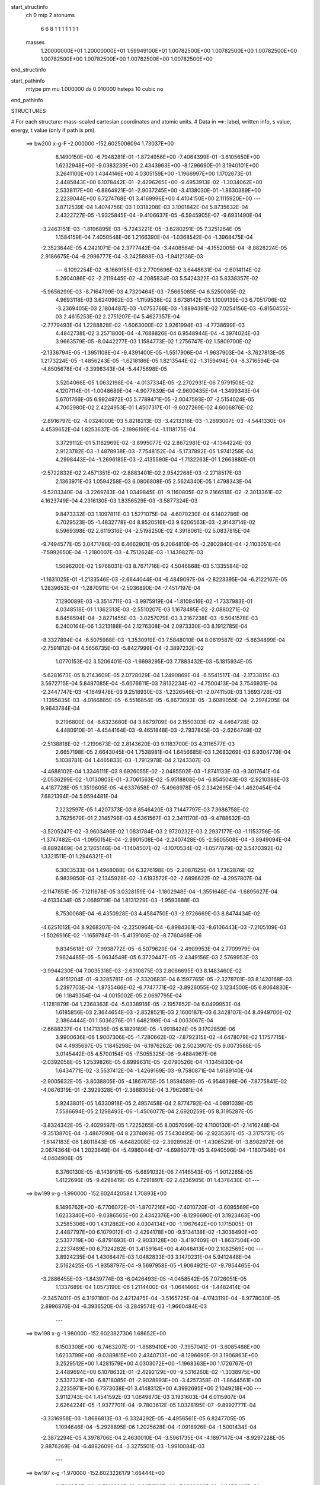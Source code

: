 start_structinfo
   ch         0
   mtp        2
   atonums
      6   6   8   1   1   1   1   1   1   1
   masses
     1.20000000E+01  1.20000000E+01  1.59949100E+01  1.00782500E+00  1.00782500E+00
     1.00782500E+00  1.00782500E+00  1.00782500E+00  1.00782500E+00  1.00782500E+00
end_structinfo

start_pathinfo
   mtype      pm
   mu         1.000000
   ds         0.010000
   hsteps     10
   cubic      no
end_pathinfo

STRUCTURES

# For each structure: mass-scaled cartesian coordinates and atomic units.
# Data in ==>: label, written info, s value, energy, t value (only if path is pm).

 ==>   bw200         x-g-F     -2.000000   -152.6025006094  1.73037E+00
    8.1490150E+00   -6.7948281E-01   -1.8724956E+00   -7.4064399E-01   -3.6105650E+00
    1.6232948E+00   -9.0383239E+00    2.4343963E+00   -8.1296690E-01    3.1940101E+00
    3.2641100E+00    1.4344146E+00    4.0305159E+00   -1.1966997E+00    1.1702673E-01
    2.4485843E+00    6.1078442E-01   -2.4296265E+00   -9.4953913E-02   -1.3034062E+00
    2.5338117E+00   -6.8864921E-01   -2.9037245E+00   -3.4138030E-01   -1.8630389E+00
    2.2239044E+00    6.7274768E-01    3.4169996E+00    4.4104150E+00    2.1115920E+00
    ---
    3.8712539E-04    1.4074756E-03    1.0318208E-03    3.1001842E-04    5.8735632E-04
    2.4322727E-05   -1.9325845E-04   -9.4106637E-05   -6.5945905E-07   -9.6931490E-04
   -3.2463151E-03   -1.8196895E-03   -5.7243221E-05   -3.6280291E-05    7.3251264E-05
    1.1584159E-04    7.4050548E-06    1.2166390E-04   -1.0368542E-04   -1.3968475E-04
   -2.3523644E-05    4.2421071E-04    2.3777442E-04   -3.4408564E-04   -4.1552005E-04
   -8.8828224E-05    2.9186675E-04   -6.2996777E-04   -3.2425898E-03   -1.9412136E-03
    ---
    6.1092254E-02   -8.1669155E-03    2.7709696E-02    3.6448631E-04   -2.6014114E-02
    5.2604086E-02   -2.2119445E-02   -4.2085834E-03    5.5424322E-03    5.8338357E-02
   -5.9656299E-03   -8.7164799E-03    4.7320464E-03   -7.5665085E-04    6.5250085E-02
    4.9693118E-03    3.6240962E-03   -1.1159538E-02    3.6738142E-03    1.1009139E-03
    6.7051706E-02   -3.2369405E-03    2.1804487E-03   -1.0753768E-03   -1.8894391E-02
    7.0254156E-03   -6.8150455E-03    2.4615253E-02    2.2751207E-04    5.4627357E-04
   -2.7779493E-04    1.2288828E-02   -1.6063000E-02    3.9261994E-03   -4.7738699E-03
    4.4842738E-02    3.2571800E-04   -4.7688826E-04    6.9548944E-04   -4.3974024E-03
    3.9663579E-05   -8.0442277E-03    1.1584773E-02    1.2756747E-02    1.5809700E-02
   -2.1336794E-05   -1.3951108E-04   -9.4391400E-05   -1.5517906E-04   -1.9637903E-04
   -3.7627813E-05    1.2173224E-05   -1.4856243E-05   -1.6218186E-05    1.8213544E-02
   -1.3159494E-04   -8.3716594E-04   -4.8505678E-04   -3.3998343E-04   -5.4475698E-05
    3.5204066E-05    1.0632198E-04   -4.0137334E-05   -2.2702931E-06    7.9791508E-02
    4.1207114E-01   -1.0048689E-04   -4.9077839E-04   -2.9600435E-04   -1.3499343E-04
    5.6701766E-05    6.9924972E-05    5.7789471E-05   -2.0047593E-07   -2.5154024E-05
    4.7002980E-02    2.4224953E-01    1.4507317E-01   -9.6027269E-02    4.6006876E-02
   -2.8916797E-02   -4.0324000E-03    5.8218213E-03   -3.4213316E-03   -1.2693007E-03
   -4.5441330E-04    4.4539652E-04    1.8253637E-05   -2.1996199E-04   -1.1118175E-04
    3.3729112E-01    5.1182969E-02   -3.8995077E-02    2.8672981E-02   -4.1344224E-03
    2.9123782E-03   -1.4878938E-03   -7.7548152E-04   -5.1737892E-05    1.9741258E-04
    4.2998443E-04   -1.2696185E-03   -2.4135590E-04   -1.7132263E-01    1.2663880E-01
   -2.5722832E-02    2.4571351E-02   -2.8883401E-02    2.9542268E-03   -2.2718517E-03
    2.1363971E-03    1.0594258E-03    6.0806808E-05    2.5624340E-05    1.4798343E-04
   -9.5203340E-04   -3.2269783E-04    1.0349845E-01   -9.1160805E-02    9.2166518E-02
   -2.3013361E-02    4.1623749E-04    4.2316130E-03    1.8356529E-03   -3.5877324E-03
    9.8473332E-03    1.1097811E-03    1.5271075E-04   -4.6070230E-04    6.1402786E-06
    4.7029523E-05   -1.4832778E-04    8.8520516E-03    9.6206563E-03   -2.9143714E-02
    6.5969398E-02    2.6119316E-04   -2.5198250E-02    4.3918061E-02    5.0837815E-04
   -9.7494577E-05    3.0471786E-03    6.4662801E-05    9.2064810E-05   -2.2802840E-04
   -2.1103051E-04   -7.5992650E-04   -1.2180007E-03   -4.7512624E-03   -1.1439827E-03
    1.5096200E-02    1.9768031E-03    8.7671716E-02    4.5046868E-03    5.1335584E-02
   -1.1631025E-01   -1.2133546E-03   -2.6644044E-04   -6.4849097E-04   -2.8223395E-04
   -6.2122167E-05    1.2839653E-04   -1.2870911E-04   -2.5036890E-04   -7.4517197E-04
    7.1290089E-03   -3.3514711E-03   -3.9975919E-04   -1.8109416E-02   -1.7337983E-01
    4.0348518E-01    1.1362313E-03   -2.5510207E-03    1.1678485E-02   -2.0880271E-02
    8.8458594E-04   -3.8271455E-03   -3.0257079E-03    3.2167238E-03   -9.5041578E-03
    6.2400164E-06    1.3213188E-04    2.1276308E-04    2.0973330E-03    8.1912785E-04
   -8.3327894E-04   -6.5075988E-03   -1.3530919E-03    7.5848010E-04    8.0619587E-02
   -5.8634899E-04   -2.7591812E-04    4.5656735E-03   -5.8427999E-04   -2.3897232E-02
    1.0770153E-02    3.5206401E-03   -1.6698295E-03    7.7883432E-03   -5.1815934E-05
   -5.6281673E-05    8.2143609E-05    2.0728029E-04    1.2490869E-04   -6.5541517E-04
   -2.1733815E-03    3.5672715E-04    5.8487085E-04   -5.6076611E-03    7.8132234E-02
   -4.7500413E-04    3.7546931E-04   -2.3447747E-03   -4.1649478E-03    9.2518930E-03
   -1.2326546E-01   -2.0741150E-03    1.3693726E-03   -1.1395835E-03   -4.0166885E-05
   -6.5516854E-05   -6.8673093E-05   -3.6089055E-04   -2.2974205E-04    9.9643784E-04
    9.2196800E-04   -6.6323680E-04    3.8679709E-04    2.1550303E-02   -4.4464728E-02
    4.4480910E-01   -4.4544164E-03   -9.4651848E-03   -2.7937845E-03   -2.6264749E-02
   -2.5138818E-02   -1.2199673E-02    2.8143620E-03    9.1183700E-03    4.3116577E-03
    2.6657198E-05    2.6643045E-04    1.7538981E-04    1.6456685E-03    1.2683269E-03
    6.9304779E-04    5.1038781E-04    1.4465833E-03   -1.7912978E-04    2.1243307E-03
   -4.4688102E-04    1.3346111E-03    9.6926055E-02   -2.0485502E-03   -1.8741133E-03
   -9.3017641E-04   -2.0536299E-02   -1.0130803E-01   -3.7061563E-02   -5.9518808E-04
   -6.8545043E-03   -2.9210388E-03    4.4187728E-05    1.3519605E-05   -4.6337658E-07
   -5.4968978E-05    2.3342695E-04    1.4620454E-04    7.6821394E-04    5.9594481E-04
    7.2232597E-05    1.4207373E-03    8.8546420E-03    7.1447797E-03    7.3686758E-02
    3.7625679E-01    2.3145796E-03    4.5361567E-03    2.3411170E-03   -9.4788632E-03
   -3.5205247E-02   -3.9603496E-02    1.0831784E-03    2.9720232E-03    2.2937177E-03
   -1.1153756E-05   -1.3747482E-04   -1.0950154E-04   -2.9901508E-04   -2.2407428E-05
   -2.5605508E-04   -3.8949094E-04   -8.8892469E-04    2.1265146E-04   -1.1404507E-02
   -4.1070534E-02   -1.0577879E-02    3.5470392E-02    1.3321511E-01    1.2946321E-01
    6.3003533E-04    1.4968088E-04    6.3276198E-05   -2.2087625E-04    1.7362876E-02
    6.9839850E-03   -2.1345928E-02   -3.6193572E-02   -2.6896622E-02   -4.2957807E-04
   -2.1147851E-05   -7.1211678E-05    3.0328159E-04   -1.1802948E-04   -1.3551648E-04
   -1.6895627E-04   -4.6133434E-05    2.0689719E-04    1.8131229E-03   -1.9593888E-03
    8.7530068E-04   -6.4350928E-03    4.4584750E-03   -2.9726669E-03    8.8474434E-02
   -4.6251012E-04    8.9268207E-04   -2.2250964E-04   -6.8984361E-03   -8.6106443E-03
   -7.2105109E-03   -1.5026916E-02   -1.1659784E-01   -5.4139186E-02   -8.7760468E-06
    9.8345618E-07   -7.9938772E-05   -6.5079629E-04   -2.4909953E-04    2.7709979E-04
    7.9624485E-05   -5.0634549E-05    6.3720447E-05   -2.4349156E-03    2.5769953E-03
   -3.9944230E-04    7.0035318E-03   -2.6310875E-03    2.8086695E-03    8.1483460E-02
    4.9151204E-01   -9.3285781E-06   -2.3320683E-04    6.1597765E-05   -2.3278701E-03
    8.1420168E-03    5.2397703E-04   -1.8735466E-02   -6.7747771E-02   -3.8926055E-02
    3.1234500E-05    6.8064830E-06    1.1849354E-04   -4.0015002E-05    2.0697795E-04
   -1.1281879E-04    1.2368363E-04   -5.0338916E-05   -2.1957852E-04    6.0499953E-04
    1.6185856E-03    2.3644654E-03   -2.8528521E-03    2.1600187E-03    6.3428107E-04
    8.4949700E-02    2.3864444E-01    1.5036276E-01    1.6482198E-04   -4.0033067E-04
   -2.6688237E-04    1.1471336E-05    6.1829189E-05   -1.9918424E-05    9.1702859E-06
    3.9900636E-06    1.9007306E-05   -1.7280662E-02   -7.8792315E-02   -4.6478079E-02
    1.1757715E-04    4.4935697E-05    1.1845298E-04   -6.1976262E-06    2.5023907E-05
    9.0073588E-05    3.0145442E-05    4.5700154E-05   -7.5055325E-06   -9.4884967E-06
   -2.0392058E-05    1.2539826E-05    6.8999631E-05   -2.0790526E-04   -1.1345830E-04
    1.6434771E-02   -3.5537412E-04   -1.4269169E-03   -9.7580871E-04    1.6189140E-04
   -2.9005632E-05   -3.8038805E-05   -4.1867675E-05    1.9594589E-05   -6.9548398E-06
   -7.8775841E-02   -4.0676319E-01   -2.3929328E-01   -2.3888305E-04    3.7962681E-04
    5.9243801E-05    1.6330918E-05    2.4957458E-04    2.8774792E-04   -4.0891039E-05
    7.5586694E-05    2.1298493E-06   -1.4506077E-04    2.6920259E-05    8.3195287E-05
   -3.8324342E-05   -2.4029597E-05    1.7225265E-05    8.0057099E-02    4.1100130E-01
   -2.1416248E-04   -9.3513870E-04   -3.4867090E-04    8.2374869E-05    7.5430495E-06
   -2.9235361E-05   -3.3175731E-05   -1.8147183E-06    1.8011843E-05   -4.6482008E-02
   -2.3928962E-01   -1.4306529E-01   -3.8982972E-06    2.0674364E-04    1.2023649E-04
   -5.4986044E-07   -4.6986077E-05    3.4940596E-04   -1.1807348E-04   -4.0404906E-05
    6.3760130E-05   -8.1439161E-05   -5.6891032E-06    7.4146543E-05   -1.9012265E-05
    1.4122696E-05   -9.4298419E-05    4.7291897E-02    2.4236985E-01    1.4378430E-01
    ---
 ==>   bw199           x-g     -1.990000   -152.6024420584  1.70893E+00
    8.1496762E+00   -6.7706072E-01   -1.8707216E+00   -7.4010720E-01   -3.6095569E+00
    1.6233340E+00   -9.0386565E+00    2.4342376E+00   -8.1296690E-01    3.1923463E+00
    3.2585306E+00    1.4312862E+00    4.0304134E+00   -1.1967642E+00    1.1715005E-01
    2.4487797E+00    6.1079012E-01   -2.4294178E+00   -9.5134138E-02   -1.3036490E+00
    2.5337719E+00   -6.8791693E-01   -2.9033128E+00   -3.4197409E-01   -1.8637504E+00
    2.2237489E+00    6.7324282E-01    3.4159164E+00    4.4048413E+00    2.1082569E+00
    ---
    3.8924235E-04    1.4306447E-03    1.0482833E-03    3.1470231E-04    5.9412448E-04
    2.5162425E-05   -1.9358797E-04   -9.5697958E-05   -1.9064921E-07   -9.7954465E-04
   -3.2886455E-03   -1.8439774E-03   -6.0426493E-05   -4.0458542E-05    7.0726051E-05
    1.1337689E-04    1.0573190E-06    1.2114400E-04   -1.0641466E-04   -1.4482414E-04
   -2.3457401E-05    4.3197180E-04    2.4212475E-04   -3.5165725E-04   -4.1743119E-04
   -8.9778030E-05    2.8996876E-04   -6.3936520E-04   -3.2849574E-03   -1.9660484E-03
    ---
 ==>   bw198           x-g     -1.980000   -152.6023827306  1.68652E+00
    8.1503308E+00   -6.7463207E-01   -1.8689410E+00   -7.3957041E-01   -3.6085488E+00
    1.6233799E+00   -9.0389815E+00    2.4340713E+00   -8.1296690E-01    3.1906863E+00
    3.2529512E+00    1.4281579E+00    4.0303072E+00   -1.1968363E+00    1.1726767E-01
    2.4489694E+00    6.1078632E-01   -2.4292129E+00   -9.5316260E-02   -1.3038975E+00
    2.5337321E+00   -6.8718085E-01   -2.9028993E+00   -3.4257358E-01   -1.8644561E+00
    2.2235971E+00    6.7373038E-01    3.4148312E+00    4.3992695E+00    2.1049218E+00
    ---
    3.9112743E-04    1.4541592E-03    1.0649870E-03    3.1931603E-04    6.0115907E-04
    2.6264224E-05   -1.9377701E-04   -9.7803612E-05    1.0328195E-07   -9.8992777E-04
   -3.3316958E-03   -1.8686813E-03   -6.3324292E-05   -4.4956561E-05    6.8247705E-05
    1.1094646E-04   -5.2928895E-06    1.2025628E-04   -1.0918926E-04   -1.5001434E-04
   -2.3872294E-05    4.3978706E-04    2.4630010E-04   -3.5961735E-04   -4.1897147E-04
   -8.9297228E-05    2.8876269E-04   -6.4882609E-04   -3.3275501E-03   -1.9910084E-03
    ---
 ==>   bw197           x-g     -1.970000   -152.6023226179  1.66444E+00
    8.1509854E+00   -6.7219689E-01   -1.8671539E+00   -7.3903362E-01   -3.6075406E+00
    1.6234257E+00   -9.0393064E+00    2.4339050E+00   -8.1296690E-01    3.1890302E+00
    3.2473737E+00    1.4250296E+00    4.0301972E+00   -1.1969141E+00    1.1737770E-01
    2.4491515E+00    6.1077114E-01   -2.4290119E+00   -9.5500279E-02   -1.3041517E+00
    2.5336903E+00   -6.8644098E-01   -2.9024838E+00   -3.4317876E-01   -1.8651542E+00
    2.2234472E+00    6.7421035E-01    3.4137442E+00    4.3936977E+00    2.1015886E+00
    ---
    3.9336471E-04    1.4778567E-03    1.0820397E-03    3.2392870E-04    6.0828842E-04
    2.7532053E-05   -1.9403739E-04   -9.9921714E-05    3.4244483E-07   -1.0002489E-03
   -3.3743606E-03   -1.8931538E-03   -6.7057151E-05   -4.9032219E-05    6.5302004E-05
    1.0827132E-04   -1.1864338E-05    1.1938573E-04   -1.1194393E-04   -1.5528837E-04
   -2.4780507E-05    4.4772364E-04    2.5047638E-04   -3.6766694E-04   -4.2028450E-04
   -8.8894835E-05    2.8757483E-04   -6.5856510E-04   -3.3714765E-03   -2.0167440E-03
    ---
 ==>   bw196           x-g     -1.960000   -152.6022617085  1.64267E+00
    8.1516335E+00   -6.6974861E-01   -1.8653603E+00   -7.3849683E-01   -3.6065391E+00
    1.6234715E+00   -9.0396238E+00    2.4337388E+00   -8.1296690E-01    3.1873797E+00
    3.2417963E+00    1.4218994E+00    4.0300814E+00   -1.1969975E+00    1.1748204E-01
    2.4493279E+00    6.1074459E-01   -2.4288145E+00   -9.5686196E-02   -1.3044116E+00
    2.5336486E+00   -6.8569921E-01   -2.9020664E+00   -3.4378773E-01   -1.8658467E+00
    2.2233011E+00    6.7468083E-01    3.4126552E+00    4.3881278E+00    2.0982572E+00
    ---
    3.9561338E-04    1.5020380E-03    1.0992456E-03    3.2855369E-04    6.1503202E-04
    2.8612773E-05   -1.9414686E-04   -1.0201127E-04    6.2430035E-07   -1.0108622E-03
   -3.4184965E-03   -1.9184916E-03   -7.1169741E-05   -5.3134403E-05    6.2168803E-05
    1.0559113E-04   -1.8781322E-05    1.1878534E-04   -1.1474413E-04   -1.6062327E-04
   -2.5432492E-05    4.5584751E-04    2.5542207E-04   -3.7538485E-04   -4.2181784E-04
   -8.8307058E-05    2.8622296E-04   -6.6823175E-04   -3.4149060E-03   -2.0421742E-03
    ---
 ==>   bw195           x-g     -1.950000   -152.6021999989  1.62123E+00
    8.1522750E+00   -6.6729378E-01   -1.8635666E+00   -7.3796005E-01   -3.6055375E+00
    1.6235173E+00   -9.0399413E+00    2.4335725E+00   -8.1296690E-01    3.1857330E+00
    3.2362188E+00    1.4187691E+00    4.0299638E+00   -1.1970867E+00    1.1758069E-01
    2.4494968E+00    6.1070854E-01   -2.4286229E+00   -9.5874009E-02   -1.3046772E+00
    2.5336050E+00   -6.8495365E-01   -2.9016491E+00   -3.4440239E-01   -1.8665315E+00
    2.2231570E+00    6.7514372E-01    3.4115644E+00    4.3825579E+00    2.0949278E+00
    ---
    3.9757503E-04    1.5266269E-03    1.1166578E-03    3.3332770E-04    6.2207902E-04
    2.9974293E-05   -1.9429760E-04   -1.0409664E-04    8.5234848E-07   -1.0215617E-03
   -3.4630110E-03   -1.9440460E-03   -7.4476591E-05   -5.7837542E-05    5.9327846E-05
    1.0278885E-04   -2.5691467E-05    1.1783858E-04   -1.1761245E-04   -1.6608616E-04
   -2.6569618E-05    4.6400574E-04    2.5966980E-04   -3.8348123E-04   -4.2314043E-04
   -8.7803255E-05    2.8487736E-04   -6.7803215E-04   -3.4589228E-03   -2.0679426E-03
    ---
 ==>   bw194           x-g     -1.940000   -152.6021374856  1.60010E+00
    8.1529100E+00   -6.6483241E-01   -1.8617664E+00   -7.3742326E-01   -3.6045359E+00
    1.6235632E+00   -9.0402511E+00    2.4334062E+00   -8.1296690E-01    3.1840901E+00
    3.2306432E+00    1.4156389E+00    4.0298424E+00   -1.1971835E+00    1.1767365E-01
    2.4496581E+00    6.1066111E-01   -2.4284351E+00   -9.6063720E-02   -1.3049485E+00
    2.5335632E+00   -6.8420430E-01   -2.9012298E+00   -3.4502274E-01   -1.8672107E+00
    2.2230147E+00    6.7559713E-01    3.4104717E+00    4.3769899E+00    2.0916003E+00
    ---
    3.9931094E-04    1.5515987E-03    1.1342990E-03    3.3810716E-04    6.2929229E-04
    3.0941450E-05   -1.9424040E-04   -1.0602451E-04    1.2342699E-06   -1.0323445E-03
   -3.5078842E-03   -1.9698068E-03   -7.7464500E-05   -6.2887258E-05    5.6548800E-05
    9.9833571E-05   -3.2791804E-05    1.1686243E-04   -1.2041775E-04   -1.7177391E-04
   -2.6522590E-05    4.7235339E-04    2.6393261E-04   -3.9171401E-04   -4.2472951E-04
   -8.8115077E-05    2.8295875E-04   -6.8796937E-04   -3.5035413E-03   -2.0940541E-03
    ---
 ==>   bw193           x-g     -1.930000   -152.6020741487  1.57927E+00
    8.1535450E+00   -6.6236449E-01   -1.8599597E+00   -7.3688647E-01   -3.6035344E+00
    1.6236155E+00   -9.0405610E+00    2.4332400E+00   -8.1296690E-01    3.1824510E+00
    3.2250676E+00    1.4125087E+00    4.0297172E+00   -1.1972859E+00    1.1776091E-01
    2.4498136E+00    6.1060420E-01   -2.4282511E+00   -9.6255327E-02   -1.3052236E+00
    2.5335215E+00   -6.8345115E-01   -2.9008087E+00   -3.4564879E-01   -1.8678823E+00
    2.2228743E+00    6.7604295E-01    3.4093771E+00    4.3714238E+00    2.0882747E+00
    ---
    4.0133158E-04    1.5767894E-03    1.1522691E-03    3.4291344E-04    6.3657149E-04
    3.2327832E-05   -1.9429132E-04   -1.0793184E-04    1.5237596E-06   -1.0433635E-03
   -3.5538946E-03   -1.9962307E-03   -8.1083938E-05   -6.7693545E-05    5.3470264E-05
    9.6772844E-05   -3.9889454E-05    1.1550950E-04   -1.2321433E-04   -1.7741577E-04
   -2.7006551E-05    4.8074409E-04    2.6797325E-04   -4.0040251E-04   -4.2605410E-04
   -8.8575487E-05    2.8105405E-04   -6.9789410E-04   -3.5480083E-03   -2.1200672E-03
    ---
 ==>   bw192           x-g     -1.920000   -152.6020099863  1.55875E+00
    8.1541734E+00   -6.5989003E-01   -1.8581529E+00   -7.3634968E-01   -3.6025393E+00
    1.6236679E+00   -9.0408633E+00    2.4330661E+00   -8.1296690E-01    3.1808157E+00
    3.2194939E+00    1.4093766E+00    4.0295863E+00   -1.1973940E+00    1.1784249E-01
    2.4499616E+00    6.1053590E-01   -2.4280728E+00   -9.6448832E-02   -1.3055044E+00
    2.5334778E+00   -6.8269420E-01   -2.9003856E+00   -3.4627863E-01   -1.8685463E+00
    2.2227377E+00    6.7648118E-01    3.4082805E+00    4.3658577E+00    2.0849490E+00
    ---
    4.0343746E-04    1.6023477E-03    1.1704481E-03    3.4758371E-04    6.4360589E-04
    3.3753097E-05   -1.9422814E-04   -1.1032672E-04    1.6468852E-06   -1.0543091E-03
   -3.5994798E-03   -2.0223997E-03   -8.5197212E-05   -7.2485803E-05    5.0286907E-05
    9.3587380E-05   -4.7123915E-05    1.1408941E-04   -1.2616022E-04   -1.8304767E-04
   -2.8062210E-05    4.8949174E-04    2.7297723E-04   -4.0874858E-04   -4.2702105E-04
   -8.7380388E-05    2.7992427E-04   -7.0811826E-04   -3.5938881E-03   -2.1469005E-03
    ---
 ==>   bw191           x-g     -1.910000   -152.6019449847  1.53853E+00
    8.1547953E+00   -6.5740247E-01   -1.8563396E+00   -7.3581289E-01   -3.6015443E+00
    1.6237203E+00   -9.0411581E+00    2.4328923E+00   -8.1296690E-01    3.1791861E+00
    3.2139221E+00    1.4062445E+00    4.0294516E+00   -1.1975098E+00    1.1791648E-01
    2.4501039E+00    6.1045623E-01   -2.4278964E+00   -9.6644234E-02   -1.3057908E+00
    2.5334342E+00   -6.8193536E-01   -2.8999625E+00   -3.4691416E-01   -1.8692045E+00
    2.2226030E+00    6.7690993E-01    3.4071840E+00    4.3602935E+00    2.0816253E+00
    ---
    4.0528632E-04    1.6285532E-03    1.1885497E-03    3.5232448E-04    6.5096970E-04
    3.5147433E-05   -1.9394258E-04   -1.1256246E-04    1.9221788E-06   -1.0653321E-03
   -3.6454011E-03   -2.0487638E-03   -8.8838378E-05   -7.7713650E-05    4.7094199E-05
    9.0396634E-05   -5.5064249E-05    1.1368359E-04   -1.2911587E-04   -1.8883958E-04
   -2.8784730E-05    4.9803799E-04    2.7710996E-04   -4.1750640E-04   -4.2825557E-04
   -8.7022124E-05    2.7820630E-04   -7.1849533E-04   -3.6404263E-03   -2.1741097E-03
    ---
 ==>   bw190         x-g-F     -1.900000   -152.6018791254  1.51860E+00
    8.1554107E+00   -6.5490836E-01   -1.8545198E+00   -7.3527610E-01   -3.6005493E+00
    1.6237726E+00   -9.0414528E+00    2.4327185E+00   -8.1296690E-01    3.1775603E+00
    3.2083503E+00    1.4031123E+00    4.0293131E+00   -1.1976312E+00    1.1798477E-01
    2.4502386E+00    6.1036706E-01   -2.4277256E+00   -9.6841533E-02   -1.3060830E+00
    2.5333906E+00   -6.8117272E-01   -2.8995376E+00   -3.4755538E-01   -1.8698553E+00
    2.2224721E+00    6.7733108E-01    3.4060856E+00    4.3547293E+00    2.0783035E+00
    ---
    4.0701965E-04    1.6549260E-03    1.2072682E-03    3.5720110E-04    6.5847003E-04
    3.6436457E-05   -1.9373405E-04   -1.1501757E-04    2.0407595E-06   -1.0764332E-03
   -3.6916622E-03   -2.0753219E-03   -9.2475443E-05   -8.3050995E-05    4.3814917E-05
    8.7102530E-05   -6.2699141E-05    1.1211740E-04   -1.3202849E-04   -1.9479465E-04
   -2.9139781E-05    5.0674621E-04    2.8124417E-04   -4.2639570E-04   -4.2912563E-04
   -8.5855800E-05    2.7694081E-04   -7.2902789E-04   -3.6876410E-03   -2.2017069E-03
    ---
    6.0997992E-02   -8.1953104E-03    2.7966460E-02    3.2693292E-04   -2.5779621E-02
    5.2692770E-02   -2.2137438E-02   -4.2253078E-03    5.5327633E-03    5.8371083E-02
   -6.0172434E-03   -8.7745223E-03    4.7199691E-03   -8.1269687E-04    6.5241507E-02
    4.9375887E-03    3.5923086E-03   -1.1153699E-02    3.6289143E-03    1.1138011E-03
    6.7128733E-02   -3.2339678E-03    2.1793480E-03   -1.0738716E-03   -1.8920867E-02
    7.0391874E-03   -6.8332135E-03    2.4585419E-02    2.2038184E-04    5.5451493E-04
   -2.8064867E-04    1.2291554E-02   -1.6034414E-02    3.9173699E-03   -4.8895891E-03
    4.4774135E-02    3.1925348E-04   -4.7348861E-04    6.9322557E-04   -4.3916352E-03
    2.5857408E-05   -8.0599710E-03    1.1556433E-02    1.2844516E-02    1.5917043E-02
   -2.4410593E-05   -1.3549158E-04   -9.6617310E-05   -1.7569086E-04   -2.2398368E-04
   -4.7300908E-05    1.5365423E-05   -1.7119654E-05   -1.6283396E-05    1.9224655E-02
   -1.1961715E-04   -8.4457919E-04   -4.8803692E-04   -3.7414221E-04   -7.2954821E-05
    3.2376489E-05    1.1654828E-04   -4.4465880E-05   -2.3537412E-06    8.1582510E-02
    4.1156636E-01   -9.7880927E-05   -4.9039306E-04   -3.0876309E-04   -1.4656974E-04
    6.1351338E-05    7.4445966E-05    6.2515986E-05   -1.4051347E-06   -2.6136623E-05
    4.7907547E-02    2.4109532E-01    1.4422325E-01   -9.5684256E-02    4.6248051E-02
   -2.8651995E-02   -4.0714179E-03    5.8794092E-03   -3.4009678E-03   -1.2726232E-03
   -4.6129314E-04    4.4535462E-04    2.8044295E-05   -2.6572009E-04   -1.2637101E-04
    3.3624198E-01    5.1513065E-02   -3.9602603E-02    2.8613529E-02   -4.1601348E-03
    2.9594613E-03   -1.4621849E-03   -7.8345682E-04   -5.4392628E-05    1.9796715E-04
    4.8749307E-04   -1.4278383E-03   -2.6727565E-04   -1.7229692E-01    1.2860267E-01
   -2.5419935E-02    2.4451517E-02   -2.8773496E-02    2.9355943E-03   -2.2678520E-03
    2.1336787E-03    1.0539975E-03    6.3424845E-05    2.8595114E-05    1.7662254E-04
   -1.0784963E-03   -3.5736862E-04    1.0255788E-01   -9.0998791E-02    9.1778361E-02
   -2.2995687E-02    4.5191289E-04    4.2089241E-03    1.8229912E-03   -3.5621173E-03
    9.9045183E-03    1.1069154E-03    1.5599732E-04   -4.6022592E-04    6.0140240E-06
    4.4820291E-05   -1.7178443E-04    8.8107697E-03    9.4905000E-03   -2.9209114E-02
    6.5997064E-02    3.0197578E-04   -2.4990838E-02    4.3395293E-02    4.8949790E-04
   -7.6934194E-05    3.1106062E-03    6.2895445E-05    8.9751885E-05   -2.2794675E-04
   -2.4208371E-04   -8.6279177E-04   -1.3982311E-03   -4.7186346E-03   -1.0753498E-03
    1.5426289E-02    1.8932480E-03    8.6871747E-02    4.5142090E-03    5.0924179E-02
   -1.1670640E-01   -1.2129887E-03   -2.5881678E-04   -6.4407656E-04   -2.8253645E-04
   -6.3900474E-05    1.2829526E-04   -1.4275118E-04   -2.8076649E-04   -8.3274486E-04
    7.1015637E-03   -3.3840191E-03   -3.6292659E-04   -1.8110782E-02   -1.7195396E-01
    4.0482383E-01    1.1332923E-03   -2.5532745E-03    1.1682468E-02   -2.0870141E-02
    8.7670654E-04   -3.6685839E-03   -3.0157865E-03    3.2330234E-03   -9.5119058E-03
    1.2341828E-05    1.5009240E-04    2.2864474E-04    2.0981562E-03    8.1139958E-04
   -8.3902005E-04   -6.5314897E-03   -1.3950684E-03    7.4405260E-04    8.0562956E-02
   -5.7948643E-04   -2.8616715E-04    4.5875465E-03   -5.8711251E-04   -2.3961875E-02
    1.1045200E-02    3.5071673E-03   -1.6748307E-03    7.7721749E-03   -5.1815550E-05
   -5.4853007E-05    8.8012320E-05    2.0317381E-04    1.2152611E-04   -6.5987268E-04
   -2.1949893E-03    3.5515681E-04    5.8156969E-04   -5.6046149E-03    7.8320365E-02
   -4.7824690E-04    3.6392124E-04   -2.3129078E-03   -3.9861043E-03    9.5323082E-03
   -1.2325019E-01   -2.0716774E-03    1.3682688E-03   -1.1381478E-03   -4.6777478E-05
   -7.5679708E-05   -7.1085546E-05   -3.5236743E-04   -2.3032365E-04    9.8654960E-04
    9.1033686E-04   -6.4677129E-04    4.0342529E-04    2.0936968E-02   -4.5455822E-02
    4.4472661E-01   -4.4619240E-03   -9.5199012E-03   -2.8443100E-03   -2.6117130E-02
   -2.4853187E-02   -1.2145267E-02    2.7782423E-03    9.1307832E-03    4.3404270E-03
    2.3450204E-05    2.8325099E-04    1.9110811E-04    1.6774987E-03    1.2985642E-03
    7.0175687E-04    5.4660297E-04    1.4933866E-03   -1.6354685E-04    2.1256668E-03
   -3.8027685E-04    1.3477818E-03    9.6535478E-02   -2.0699122E-03   -1.9266874E-03
   -9.5740746E-04   -2.0272753E-02   -1.0119579E-01   -3.7297186E-02   -5.6586692E-04
   -6.8439164E-03   -2.9346763E-03    4.6454535E-05    1.9222806E-05    1.6894090E-06
   -4.2375604E-05    2.5782514E-04    1.5803561E-04    7.7942565E-04    6.1848193E-04
    7.3371565E-05    1.4258488E-03    8.9539766E-03    7.2063239E-03    7.2704634E-02
    3.7583758E-01    2.3053935E-03    4.5294081E-03    2.3533308E-03   -9.4350672E-03
   -3.5458043E-02   -3.9860387E-02    1.0777780E-03    2.9703909E-03    2.3060279E-03
   -1.1654903E-05   -1.4996314E-04   -1.1634895E-04   -3.0929185E-04   -4.0435459E-05
   -2.5915668E-04   -4.0764462E-04   -8.9787831E-04    2.1907643E-04   -1.1295850E-02
   -4.1030187E-02   -1.0675024E-02    3.5299545E-02    1.3410420E-01    1.3035213E-01
    6.3176947E-04    1.5082818E-04    6.7654243E-05   -2.5624638E-04    1.7343026E-02
    7.0423246E-03   -2.1116375E-02   -3.5740167E-02   -2.6803214E-02   -4.4367770E-04
   -1.2808148E-05   -7.0407956E-05    3.0386355E-04   -1.2135299E-04   -1.3617405E-04
   -1.7092439E-04   -4.5971186E-05    2.0429542E-04    1.8207490E-03   -1.9678349E-03
    8.6887989E-04   -6.4491898E-03    4.4556282E-03   -2.9824969E-03    8.7698566E-02
   -4.6086157E-04    8.9333803E-04   -2.2148651E-04   -6.8576772E-03   -8.5900263E-03
   -7.2313532E-03   -1.4622514E-02   -1.1645008E-01   -5.4423450E-02   -9.8631728E-06
    2.6621977E-06   -8.3119158E-05   -6.5355882E-04   -2.4954181E-04    2.7960373E-04
    7.5929884E-05   -5.4040114E-05    6.4645647E-05   -2.4351643E-03    2.5652938E-03
   -4.0273591E-04    6.9918685E-03   -2.6147963E-03    2.8095571E-03    7.9752960E-02
    4.9084371E-01   -8.4805338E-06   -2.3337762E-04    5.7596611E-05   -2.3637651E-03
    8.1492261E-03    5.3768393E-04   -1.8558471E-02   -6.8054731E-02   -3.9307659E-02
    3.3717370E-05    9.9996066E-06    1.2232555E-04   -4.0654636E-05    2.0770379E-04
   -1.0977627E-04    1.2261570E-04   -4.9673015E-05   -2.1730974E-04    5.9313343E-04
    1.6133430E-03    2.3672833E-03   -2.8550072E-03    2.1566240E-03    6.3564451E-04
    8.4383401E-02    2.3984516E-01    1.5183730E-01    1.9142915E-04   -4.6530235E-04
   -3.0765395E-04    1.5917021E-05    6.4957779E-05   -2.2326127E-05    8.7649586E-06
    3.9297543E-06    1.9513982E-05   -1.8221565E-02   -8.0542672E-02   -4.7364280E-02
    1.2923120E-04    5.4139050E-05    1.3420410E-04   -8.6917943E-06    3.3479243E-05
    1.0145812E-04    3.0442494E-05    4.9976758E-05   -6.8457574E-06   -1.0568355E-05
   -1.9099008E-05    1.5579941E-05    6.8396180E-05   -2.1534060E-04   -1.1809646E-04
    1.7262363E-02   -4.2089536E-04   -1.6757691E-03   -1.1423766E-03    1.7941519E-04
   -3.0384520E-05   -4.2537114E-05   -4.5322004E-05    2.1771857E-05   -7.1838514E-06
   -8.0504079E-02   -4.0589955E-01   -2.3795033E-01   -2.6070232E-04    4.2922337E-04
    7.2998681E-05    2.1758745E-05    2.8878236E-04    3.2643740E-04   -4.7024615E-05
    8.1695355E-05    5.8891117E-06   -1.5799014E-04    2.9790819E-05    9.4439223E-05
   -4.3451697E-05   -2.0174843E-05    1.9140976E-05    8.2005301E-02    4.1089080E-01
   -2.5280576E-04   -1.0988207E-03   -4.0689844E-04    9.0794463E-05    8.6481896E-06
   -3.0762283E-05   -3.5807716E-05   -1.0953905E-06    1.8484848E-05   -4.7355225E-02
   -2.3793872E-01   -1.4205536E-01   -2.1374439E-06    2.3530843E-04    1.3448262E-04
   -4.0595786E-07   -4.6209130E-05    3.8828806E-04   -1.2725556E-04   -4.2674895E-05
    6.7877337E-05   -8.9619294E-05   -6.7095321E-06    7.9784076E-05   -2.2543139E-05
    1.6406556E-05   -9.5418818E-05    4.8298878E-02    2.4154875E-01    1.4291692E-01
    ---
 ==>   bw189           x-g     -1.890000   -152.6018124115  1.50002E+00
    8.1560194E+00   -6.5240772E-01   -1.8526934E+00   -7.3473931E-01   -3.5995543E+00
    1.6238250E+00   -9.0417400E+00    2.4325447E+00   -8.1296690E-01    3.1759382E+00
    3.2027785E+00    1.3999802E+00    4.0291689E+00   -1.1977583E+00    1.1804738E-01
    2.4503657E+00    6.1026651E-01   -2.4275587E+00   -9.7042626E-02   -1.3063808E+00
    2.5333469E+00   -6.8040439E-01   -2.8991107E+00   -3.4820039E-01   -1.8705003E+00
    2.2223412E+00    6.7774465E-01    3.4049852E+00    4.3491688E+00    2.0749836E+00
    ---
    4.0879376E-04    1.6815275E-03    1.2263228E-03    3.6207501E-04    6.6603300E-04
    3.7489657E-05   -1.9330622E-04   -1.1720024E-04    2.3785595E-06   -1.0879152E-03
   -3.7397918E-03   -2.1029692E-03   -9.6728221E-05   -8.8181465E-05    4.0235199E-05
    8.3672412E-05   -7.0504690E-05    1.1046035E-04   -1.3508543E-04   -2.0096035E-04
   -2.9195423E-05    5.1586093E-04    2.8576235E-04   -4.3507598E-04   -4.3028300E-04
   -8.5987197E-05    2.7490871E-04   -7.3940757E-04   -3.7339902E-03   -2.2287851E-03
    ---
 ==>   bw188           x-g     -1.880000   -152.6017448370  1.48064E+00
    8.1566283E+00   -6.4990052E-01   -1.8508670E+00   -7.3420253E-01   -3.5985658E+00
    1.6238839E+00   -9.0420272E+00    2.4323708E+00   -8.1296690E-01    3.1743200E+00
    3.1972086E+00    1.3968481E+00    4.0290210E+00   -1.1978930E+00    1.1810429E-01
    2.4504871E+00    6.1015648E-01   -2.4273955E+00   -9.7243719E-02   -1.3066825E+00
    2.5333033E+00   -6.7963417E-01   -2.8986820E+00   -3.4885110E-01   -1.8711377E+00
    2.2222141E+00    6.7815063E-01    3.4038830E+00    4.3436084E+00    2.0716655E+00
    ---
    4.1079461E-04    1.7086829E-03    1.2453222E-03    3.6695103E-04    6.7323446E-04
    3.9031847E-05   -1.9306077E-04   -1.1947939E-04    2.4932660E-06   -1.0993169E-03
   -3.7874574E-03   -2.1303419E-03   -1.0110682E-04   -9.3544413E-05    3.6731673E-05
    8.0106259E-05   -7.8591078E-05    1.0916046E-04   -1.3807206E-04   -2.0695893E-04
   -2.9783225E-05    5.2502644E-04    2.9056886E-04   -4.4408643E-04   -4.3113047E-04
   -8.5327842E-05    2.7328152E-04   -7.5009991E-04   -3.7818155E-03   -2.2567218E-03
    ---
 ==>   bw187           x-g     -1.870000   -152.6016763900  1.46154E+00
    8.1572305E+00   -6.4738678E-01   -1.8490340E+00   -7.3366574E-01   -3.5975773E+00
    1.6239428E+00   -9.0423068E+00    2.4321970E+00   -8.1296690E-01    3.1727056E+00
    3.1916406E+00    1.3937160E+00    4.0288692E+00   -1.1980334E+00    1.1815551E-01
    2.4506009E+00    6.1003507E-01   -2.4272362E+00   -9.7448606E-02   -1.3069898E+00
    2.5332578E+00   -6.7886015E-01   -2.8982514E+00   -3.4950560E-01   -1.8717675E+00
    2.2220908E+00    6.7854902E-01    3.4027789E+00    4.3380499E+00    2.0683494E+00
    ---
    4.1266099E-04    1.7361842E-03    1.2646209E-03    3.7184714E-04    6.8054041E-04
    4.0573828E-05   -1.9269424E-04   -1.2201358E-04    2.5660331E-06   -1.1107886E-03
   -3.8354231E-03   -2.1578850E-03   -1.0545592E-04   -9.9042677E-05    3.3118990E-05
    7.6420041E-05   -8.6858289E-05    1.0776601E-04   -1.4124756E-04   -2.1307481E-04
   -3.0914418E-05    5.3442826E-04    2.9559956E-04   -4.5293302E-04   -4.3178846E-04
   -8.3978366E-05    2.7195296E-04   -7.6095620E-04   -3.8303596E-03   -2.2850686E-03
    ---
 ==>   bw186           x-g     -1.860000   -152.6016070489  1.44272E+00
    8.1578262E+00   -6.4486649E-01   -1.8471946E+00   -7.3312895E-01   -3.5965888E+00
    1.6240018E+00   -9.0425865E+00    2.4320232E+00   -8.1295934E-01    3.1710949E+00
    3.1860726E+00    1.3905820E+00    4.0287136E+00   -1.1981794E+00    1.1819914E-01
    2.4507090E+00    6.0990417E-01   -2.4270806E+00   -9.7653494E-02   -1.3073009E+00
    2.5332123E+00   -6.7808234E-01   -2.8978207E+00   -3.5016579E-01   -1.8723917E+00
    2.2219675E+00    6.7893793E-01    3.4016748E+00    4.3324933E+00    2.0650351E+00
    ---
    4.1442645E-04    1.7639059E-03    1.2844280E-03    3.7687294E-04    6.8811571E-04
    4.2059688E-05   -1.9218456E-04   -1.2400877E-04    2.9397100E-06   -1.1226116E-03
   -3.8850700E-03   -2.1864147E-03   -1.0993157E-04   -1.0447807E-04    2.9190221E-05
    7.2759138E-05   -9.5169597E-05    1.0591886E-04   -1.4431732E-04   -2.1918567E-04
   -3.1743208E-05    5.4387576E-04    2.9990148E-04   -4.6225909E-04   -4.3292568E-04
   -8.4721042E-05    2.6940617E-04   -7.7170180E-04   -3.8782627E-03   -2.3130244E-03
    ---
 ==>   bw185           x-g     -1.850000   -152.6015368117  1.42417E+00
    8.1584154E+00   -6.4233311E-01   -1.8453551E+00   -7.3259216E-01   -3.5956069E+00
    1.6240607E+00   -9.0428586E+00    2.4318418E+00   -8.1295178E-01    3.1694881E+00
    3.1805065E+00    1.3874498E+00    4.0285524E+00   -1.1983312E+00    1.1823709E-01
    2.4508096E+00    6.0976189E-01   -2.4269288E+00   -9.7860278E-02   -1.3076178E+00
    2.5331667E+00   -6.7730073E-01   -2.8973882E+00   -3.5082978E-01   -1.8730082E+00
    2.2218480E+00    6.7931925E-01    3.4005688E+00    4.3269367E+00    2.0617228E+00
    ---
    4.1621962E-04    1.7922959E-03    1.3040738E-03    3.8172853E-04    6.9541146E-04
    4.3370073E-05   -1.9154778E-04   -1.2647409E-04    3.1469644E-06   -1.1342543E-03
   -3.9337732E-03   -2.2143810E-03   -1.1454420E-04   -1.1019758E-04    2.5321151E-05
    6.8950047E-05   -1.0410332E-04    1.0504570E-04   -1.4751040E-04   -2.2537437E-04
   -3.2283871E-05    5.5361039E-04    3.0514510E-04   -4.7124084E-04   -4.3371560E-04
   -8.3846722E-05    2.6761716E-04   -7.8286817E-04   -3.9281526E-03   -2.3421417E-03
    ---
 ==>   bw184           x-g     -1.840000   -152.6014656614  1.40589E+00
    8.1590045E+00   -6.3979318E-01   -1.8435090E+00   -7.3205537E-01   -3.5946250E+00
    1.6241196E+00   -9.0431306E+00    2.4316604E+00   -8.1294422E-01    3.1678850E+00
    3.1749404E+00    1.3843158E+00    4.0283873E+00   -1.1984906E+00    1.1826934E-01
    2.4509026E+00    6.0960822E-01   -2.4267809E+00   -9.8070857E-02   -1.3079384E+00
    2.5331212E+00   -6.7651533E-01   -2.8969537E+00   -3.5149756E-01   -1.8736191E+00
    2.2217303E+00    6.7969298E-01    3.3994609E+00    4.3213838E+00    2.0584123E+00
    ---
    4.1819607E-04    1.8210450E-03    1.3239901E-03    3.8661816E-04    7.0267153E-04
    4.4552955E-05   -1.9092479E-04   -1.2886317E-04    3.3958867E-06   -1.1463642E-03
   -3.9847518E-03   -2.2436796E-03   -1.1939607E-04   -1.1596311E-04    2.1347225E-05
    6.4845236E-05   -1.1320502E-04    1.0409385E-04   -1.5083436E-04   -2.3165070E-04
   -3.2592723E-05    5.6352440E-04    3.1062074E-04   -4.8015232E-04   -4.3447482E-04
   -8.3269679E-05    2.6564864E-04   -7.9380654E-04   -3.9768194E-03   -2.3705258E-03
    ---
 ==>   bw183           x-g     -1.830000   -152.6013935883  1.38788E+00
    8.1595871E+00   -6.3724671E-01   -1.8416565E+00   -7.3151858E-01   -3.5936430E+00
    1.6241851E+00   -9.0433952E+00    2.4314790E+00   -8.1293667E-01    3.1662858E+00
    3.1693762E+00    1.3811818E+00    4.0282185E+00   -1.1986556E+00    1.1829590E-01
    2.4509898E+00    6.0944507E-01   -2.4266386E+00   -9.8283333E-02   -1.3082647E+00
    2.5330757E+00   -6.7572613E-01   -2.8965193E+00   -3.5217103E-01   -1.8742224E+00
    2.2216146E+00    6.8006102E-01    3.3983511E+00    4.3158310E+00    2.0551038E+00
    ---
    4.2001481E-04    1.8500272E-03    1.3444779E-03    3.9157717E-04    7.1035123E-04
    4.6120887E-05   -1.9023969E-04   -1.3136772E-04    3.5610114E-06   -1.1583829E-03
   -4.0352227E-03   -2.2726751E-03   -1.2421607E-04   -1.2186889E-04    1.7254850E-05
    6.0841079E-05   -1.2197404E-04    1.0187946E-04   -1.5417007E-04   -2.3801527E-04
   -3.3348630E-05    5.7337931E-04    3.1512259E-04   -4.8971995E-04   -4.3499238E-04
   -8.2553046E-05    2.6380477E-04   -8.0508214E-04   -4.0270568E-03   -2.3998201E-03
    ---
 ==>   bw182           x-g     -1.820000   -152.6013206059  1.37013E+00
    8.1601632E+00   -6.3469369E-01   -1.8398039E+00   -7.3098179E-01   -3.5926677E+00
    1.6242505E+00   -9.0436521E+00    2.4312976E+00   -8.1292911E-01    3.1646903E+00
    3.1638138E+00    1.3780478E+00    4.0280458E+00   -1.1988263E+00    1.1831676E-01
    2.4510714E+00    6.0927053E-01   -2.4265001E+00   -9.8495809E-02   -1.3085948E+00
    2.5330301E+00   -6.7493314E-01   -2.8960849E+00   -3.5284830E-01   -1.8748200E+00
    2.2215008E+00    6.8041957E-01    3.3972413E+00    4.3102801E+00    2.0517971E+00
    ---
    4.2169156E-04    1.8795906E-03    1.3649664E-03    3.9649999E-04    7.1781061E-04
    4.7615423E-05   -1.8937461E-04   -1.3357091E-04    3.8936635E-06   -1.1704946E-03
   -4.0860950E-03   -2.3019000E-03   -1.2880356E-04   -1.2811908E-04    1.3200399E-05
    5.6814092E-05   -1.3120181E-04    1.0026360E-04   -1.5745704E-04   -2.4435598E-04
   -3.3869569E-05    5.8352350E-04    3.1981854E-04   -4.9931073E-04   -4.3591896E-04
   -8.2653255E-05    2.6129173E-04   -8.1650559E-04   -4.0779361E-03   -2.4294804E-03
    ---
 ==>   bw181           x-g     -1.810000   -152.6012466707  1.35264E+00
    8.1607327E+00   -6.3213412E-01   -1.8379448E+00   -7.3043846E-01   -3.5916923E+00
    1.6243160E+00   -9.0439091E+00    2.4311163E+00   -8.1292155E-01    3.1630986E+00
    3.1582515E+00    1.3749138E+00    4.0278694E+00   -1.1990047E+00    1.1833194E-01
    2.4511454E+00    6.0908652E-01   -2.4263654E+00   -9.8712079E-02   -1.3089306E+00
    2.5329827E+00   -6.7413636E-01   -2.8956485E+00   -3.5352936E-01   -1.8754100E+00
    2.2213908E+00    6.8077243E-01    3.3961296E+00    4.3047311E+00    2.0484905E+00
    ---
    4.2300681E-04    1.9095091E-03    1.3858510E-03    4.0197611E-04    7.2532981E-04
    4.9192159E-05   -1.8872978E-04   -1.3603160E-04    3.9968251E-06   -1.1827331E-03
   -4.1375408E-03   -2.3314509E-03   -1.3302263E-04   -1.3480042E-04    9.2548625E-06
    5.2662346E-05   -1.4043280E-04    9.8175537E-05   -1.6104853E-04   -2.5084106E-04
   -3.4926420E-05    5.9370025E-04    3.2459720E-04   -5.0881549E-04   -4.3634831E-04
   -8.1576137E-05    2.5947368E-04   -8.2805551E-04   -4.1293294E-03   -2.4594331E-03
    ---
 ==>   bw180         x-g-F     -1.800000   -152.6011717680  1.33539E+00
    8.1613022E+00   -6.2956147E-01   -1.8360791E+00   -7.2990167E-01   -3.5907169E+00
    1.6243814E+00   -9.0441585E+00    2.4309349E+00   -8.1291399E-01    3.1615108E+00
    3.1526911E+00    1.3717797E+00    4.0276873E+00   -1.1991887E+00    1.1834143E-01
    2.4512137E+00    6.0889301E-01   -2.4262345E+00   -9.8930246E-02   -1.3092701E+00
    2.5329372E+00   -6.7333578E-01   -2.8952122E+00   -3.5421611E-01   -1.8759924E+00
    2.2212826E+00    6.8111771E-01    3.3950160E+00    4.2991820E+00    2.0451857E+00
    ---
    4.2480472E-04    1.9398157E-03    1.4070266E-03    4.0694580E-04    7.3311779E-04
    5.0537253E-05   -1.8782056E-04   -1.3857526E-04    4.1856686E-06   -1.1948722E-03
   -4.1884530E-03   -2.3606865E-03   -1.3808494E-04   -1.4120220E-04    4.9616118E-06
    4.8336515E-05   -1.4982760E-04    9.5929095E-05   -1.6447665E-04   -2.5743212E-04
   -3.4840709E-05    6.0397652E-04    3.2876904E-04   -5.1871205E-04   -4.3674035E-04
   -8.0730706E-05    2.5750033E-04   -8.3995900E-04   -4.1823635E-03   -2.4903363E-03
    ---
    6.0895803E-02   -8.2334366E-03    2.8243188E-02    2.8628942E-04   -2.5509327E-02
    5.2797541E-02   -2.2158041E-02   -4.2443035E-03    5.5257908E-03    5.8410141E-02
   -6.0734140E-03   -8.8375199E-03    4.7066747E-03   -8.7004131E-04    6.5238687E-02
    4.9053225E-03    3.5569092E-03   -1.1150296E-02    3.5790006E-03    1.1245647E-03
    6.7213060E-02   -3.2322427E-03    2.1794775E-03   -1.0722504E-03   -1.8949978E-02
    7.0517429E-03   -6.8501930E-03    2.4564902E-02    2.1326966E-04    5.6277041E-04
   -2.8337616E-04    1.2296418E-02   -1.6008446E-02    3.9091761E-03   -4.9942748E-03
    4.4717766E-02    3.1284108E-04   -4.6969741E-04    6.9072859E-04   -4.3884859E-03
    1.4937674E-05   -8.0742899E-03    1.1529635E-02    1.2918090E-02    1.6006564E-02
   -2.8112732E-05   -1.2364096E-04   -9.5100589E-05   -1.9881096E-04   -2.5624938E-04
   -5.9141727E-05    1.9110645E-05   -1.9741660E-05   -1.6272064E-05    2.0192939E-02
   -9.8817789E-05   -8.2555288E-04   -4.7477570E-04   -4.1194522E-04   -9.5854183E-05
    2.7772106E-05    1.2789220E-04   -4.9175868E-05   -2.3128614E-06    8.3087200E-02
    4.1074196E-01   -9.0842478E-05   -4.7309141E-04   -3.1597127E-04   -1.5913083E-04
    6.5988513E-05    7.9094995E-05    6.7638227E-05   -2.7793369E-06   -2.7132867E-05
    4.8650264E-02    2.3979950E-01    1.4337268E-01   -9.5308550E-02    4.6514145E-02
   -2.8348556E-02   -4.1150113E-03    5.9432283E-03   -3.3782950E-03   -1.2769225E-03
   -4.6854831E-04    4.4552807E-04    4.0128788E-05   -3.1958035E-04   -1.4371174E-04
    3.3510415E-01    5.1880079E-02   -4.0277498E-02    2.8534055E-02   -4.1880854E-03
    3.0114664E-03   -1.4327282E-03   -7.9244709E-04   -5.7173395E-05    1.9850427E-04
    5.5301115E-04   -1.6067603E-03   -2.9619372E-04   -1.7337769E-01    1.3078321E-01
   -2.5075541E-02    2.4305917E-02   -2.8647836E-02    2.9166602E-03   -2.2643311E-03
    2.1314297E-03    1.0483857E-03    6.6158765E-05    3.1838329E-05    2.1026630E-04
   -1.2214008E-03   -3.9563733E-04    1.0148095E-01   -9.0775471E-02    9.1330902E-02
   -2.2973206E-02    5.0560091E-04    4.1558230E-03    1.8081227E-03   -3.5328404E-03
    9.9703752E-03    1.1042689E-03    1.5879976E-04   -4.5965437E-04    5.4101900E-06
    4.1362817E-05   -1.9925071E-04    8.7583949E-03    9.3413103E-03   -2.9284997E-02
    6.6024941E-02    3.5872895E-04   -2.4745158E-02    4.2788041E-02    4.6851079E-04
   -5.4325446E-05    3.1822427E-03    6.1092722E-05    8.7255172E-05   -2.2800352E-04
   -2.7713201E-04   -9.7832051E-04   -1.6037854E-03   -4.6761500E-03   -9.9575448E-04
    1.5797057E-02    1.7551810E-03    8.5926583E-02    4.4989115E-03    5.0441133E-02
   -1.1716240E-01   -1.2127226E-03   -2.4902686E-04   -6.4257412E-04   -2.8332267E-04
   -6.5804596E-05    1.2852365E-04   -1.5837030E-04   -3.1425857E-04   -9.3035575E-04
    7.0698704E-03   -3.4206365E-03   -3.2067512E-04   -1.8020971E-02   -1.7028447E-01
    4.0637510E-01    1.1318351E-03   -2.5536056E-03    1.1687008E-02   -2.0860303E-02
    8.6558987E-04   -3.5023342E-03   -3.0040286E-03    3.2508844E-03   -9.5190729E-03
    1.9739872E-05    1.7047380E-04    2.4557347E-04    2.0991576E-03    8.0240341E-04
   -8.4601268E-04   -6.5583579E-03   -1.4428153E-03    7.2966296E-04    8.0498854E-02
   -5.7124322E-04   -2.9642543E-04    4.6098937E-03   -5.9178335E-04   -2.4034504E-02
    1.1342463E-02    3.4926645E-03   -1.6801660E-03    7.7554885E-03   -5.1001149E-05
   -5.2283737E-05    9.4330136E-05    1.9814089E-04    1.1745965E-04   -6.6449126E-04
   -2.2176438E-03    3.5328727E-04    5.7813748E-04   -5.5997783E-03    7.8531102E-02
   -4.8258518E-04    3.5074394E-04   -2.2789862E-03   -3.7954850E-03    9.8342615E-03
   -1.2323008E-01   -2.0700813E-03    1.3681123E-03   -1.1357883E-03   -5.4139127E-05
   -8.6969341E-05   -7.3445621E-05   -3.4299446E-04   -2.3088054E-04    9.7581434E-04
    8.9825535E-04   -6.2780926E-04    4.2180365E-04    2.0288417E-02   -4.6527692E-02
    4.4462529E-01   -4.4704687E-03   -9.5790474E-03   -2.8999431E-03   -2.5964446E-02
   -2.4549269E-02   -1.2085960E-02    2.7426396E-03    9.1425650E-03    4.3694860E-03
    1.8709474E-05    2.9984564E-04    2.0794123E-04    1.7123464E-03    1.3313772E-03
    7.1105426E-04    5.8795780E-04    1.5454620E-03   -1.4667765E-04    2.1269402E-03
   -3.0945431E-04    1.3630067E-03    9.6124420E-02   -2.0921211E-03   -1.9837807E-03
   -9.8711175E-04   -1.9993745E-02   -1.0106868E-01   -3.7550381E-02   -5.3748567E-04
   -6.8334187E-03   -2.9475355E-03    4.8851784E-05    2.6297137E-05    4.5136794E-06
   -2.8112047E-05    2.8510203E-04    1.7094313E-04    7.9252636E-04    6.4403026E-04
    7.4400291E-05    1.4309120E-03    9.0609463E-03    7.2733218E-03    7.1668455E-02
    3.7536613E-01    2.2960582E-03    4.5222149E-03    2.3662565E-03   -9.3896115E-03
   -3.5731880E-02   -4.0141576E-02    1.0726357E-03    2.9693329E-03    2.3187493E-03
   -1.1717223E-05   -1.6284959E-04   -1.2334028E-04   -3.2062097E-04   -6.0445790E-05
   -2.6271289E-04   -4.2794087E-04   -9.0703990E-04    2.2717024E-04   -1.1181789E-02
   -4.0982541E-02   -1.0779001E-02    3.5120763E-02    1.3505759E-01    1.3132616E-01
    6.3406856E-04    1.5240394E-04    7.2609951E-05   -2.9005145E-04    1.7327686E-02
    7.0940008E-03   -2.0912649E-02   -3.5337935E-02   -2.6708347E-02   -4.5727350E-04
   -2.8722671E-06   -6.8992851E-05    3.0479171E-04   -1.2476892E-04   -1.3712798E-04
   -1.7308781E-04   -4.5840803E-05    2.0168287E-04    1.8261008E-03   -1.9758032E-03
    8.6227726E-04   -6.4652238E-03    4.4562155E-03   -2.9937603E-03    8.7021976E-02
   -4.5975784E-04    8.9490134E-04   -2.2064264E-04   -6.8208799E-03   -8.5714578E-03
   -7.2493251E-03   -1.4259830E-02   -1.1634123E-01   -5.4662706E-02   -1.0488380E-05
    4.9299193E-06   -8.6273067E-05   -6.5738370E-04   -2.4982079E-04    2.8247295E-04
    7.2437272E-05   -5.7390324E-05    6.5527719E-05   -2.4334451E-03    2.5517201E-03
   -4.0522295E-04    6.9784042E-03   -2.5965764E-03    2.8119726E-03    7.8204414E-02
    4.9033307E-01   -8.0396204E-06   -2.3413923E-04    5.3868031E-05   -2.3942159E-03
    8.1539477E-03    5.5078455E-04   -1.8391025E-02   -6.8309244E-02   -3.9624319E-02
    3.6418402E-05    1.3603228E-05    1.2633455E-04   -4.1198427E-05    2.0886096E-04
   -1.0675561E-04    1.2170147E-04   -4.9038910E-05   -2.1531182E-04    5.8123960E-04
    1.6053950E-03    2.3670462E-03   -2.8539037E-03    2.1481850E-03    6.3696670E-04
    8.3833957E-02    2.4085447E-01    1.5305753E-01    2.2148619E-04   -5.4244350E-04
   -3.5552455E-04    2.1074302E-05    6.8346422E-05   -2.5033057E-05    8.3188863E-06
    3.9348678E-06    2.0016724E-05   -1.9112758E-02   -8.2023475E-02   -4.8098716E-02
    1.4170660E-04    6.4020850E-05    1.5134092E-04   -1.1638259E-05    4.3417378E-05
    1.1409171E-04    3.0627823E-05    5.4608584E-05   -5.9912851E-06   -1.1749501E-05
   -1.7514911E-05    1.9100231E-05    6.7607380E-05   -2.2275482E-04   -1.2262310E-04
    1.8026077E-02   -4.9888363E-04   -1.9701830E-03   -1.3383442E-03    1.9906494E-04
   -3.1485443E-05   -4.7470778E-05   -4.9159205E-05    2.4208579E-05   -7.4096597E-06
   -8.1960935E-02   -4.0476048E-01   -2.3649626E-01   -2.8346089E-04    4.8552286E-04
    9.0025378E-05    2.8073937E-05    3.3373204E-04    3.6919915E-04   -5.3934646E-05
    8.8195184E-05    1.0298088E-05   -1.7220503E-04    3.2741638E-05    1.0699180E-04
   -4.9089793E-05   -1.5956920E-05    2.1084701E-05    8.3721955E-02    4.1064682E-01
   -2.9857808E-04   -1.2919823E-03   -4.7578339E-04    1.0014604E-04    1.0097338E-05
   -3.2369996E-05   -3.8677543E-05   -2.4209477E-07    1.8977380E-05   -4.8075664E-02
   -2.3647597E-01   -1.4105077E-01    3.4779970E-07    2.6738300E-04    1.5046287E-04
    1.3128282E-07   -4.2909855E-05    4.3132040E-04   -1.3719548E-04   -4.5150864E-05
    7.2265681E-05   -9.8608761E-05   -8.0094346E-06    8.5855559E-05   -2.6428928E-05
    1.8817635E-05   -9.6580607E-05    4.9176217E-02    2.4071011E-01    1.4208529E-01
    ---
 ==>   bw179           x-g     -1.790000   -152.6010959261  1.31929E+00
    8.1618652E+00   -6.2698226E-01   -1.8342134E+00   -7.2936488E-01   -3.5897480E+00
    1.6244469E+00   -9.0444079E+00    2.4307535E+00   -8.1290643E-01    3.1599267E+00
    3.1471307E+00    1.3686457E+00    4.0274995E+00   -1.1993784E+00    1.1834522E-01
    2.4512744E+00    6.0868812E-01   -2.4261055E+00   -9.9148413E-02   -1.3096135E+00
    2.5328897E+00   -6.7253141E-01   -2.8947721E+00   -3.5490476E-01   -1.8765691E+00
    2.2211764E+00    6.8145539E-01    3.3939024E+00    4.2936368E+00    2.0418848E+00
    ---
    4.2670905E-04    1.9706989E-03    1.4280488E-03    4.1193652E-04    7.4017510E-04
    5.1862081E-05   -1.8694805E-04   -1.4092783E-04    4.3775703E-06   -1.2075024E-03
   -4.2417324E-03   -2.3913055E-03   -1.4352544E-04   -1.4764611E-04    5.6337583E-07
    4.3807339E-05   -1.5998918E-04    9.5049895E-05   -1.6787716E-04   -2.6397351E-04
   -3.5331899E-05    6.1484230E-04    3.3479904E-04   -5.2785764E-04   -4.3721741E-04
   -8.0155151E-05    2.5528280E-04   -8.5161558E-04   -4.2340892E-03   -2.5204614E-03
    ---
 ==>   bw178           x-g     -1.780000   -152.6010191127  1.30252E+00
    8.1624217E+00   -6.2439651E-01   -1.8323412E+00   -7.2882155E-01   -3.5887792E+00
    1.6245189E+00   -9.0446497E+00    2.4305721E+00   -8.1289888E-01    3.1583464E+00
    3.1415722E+00    1.3655117E+00    4.0273079E+00   -1.1995738E+00    1.1834332E-01
    2.4513275E+00    6.0847185E-01   -2.4259803E+00   -9.9370374E-02   -1.3099626E+00
    2.5328423E+00   -6.7172324E-01   -2.8943319E+00   -3.5559721E-01   -1.8771382E+00
    2.2210720E+00    6.8178549E-01    3.3927869E+00    4.2880934E+00    2.0385857E+00
    ---
    4.2835497E-04    2.0019572E-03    1.4493668E-03    4.1740117E-04    7.4757184E-04
    5.3497288E-05   -1.8609654E-04   -1.4318061E-04    4.5593001E-06   -1.2201856E-03
   -4.2952217E-03   -2.4220396E-03   -1.4892917E-04   -1.5430492E-04   -3.9047616E-06
    3.9244626E-05   -1.7029676E-04    9.3982369E-05   -1.7158349E-04   -2.7067279E-04
   -3.6347769E-05    6.2553735E-04    3.3995448E-04   -5.3745739E-04   -4.3762739E-04
   -7.9956231E-05    2.5287061E-04   -8.6347286E-04   -4.2866981E-03   -2.5510908E-03
    ---
 ==>   bw177           x-g     -1.770000   -152.6009413077  1.28599E+00
    8.1629715E+00   -6.2180421E-01   -1.8304625E+00   -7.2827821E-01   -3.5878104E+00
    1.6245909E+00   -9.0448916E+00    2.4303832E+00   -8.1289132E-01    3.1567699E+00
    3.1360137E+00    1.3623777E+00    4.0271125E+00   -1.1997768E+00    1.1833573E-01
    2.4513749E+00    6.0824610E-01   -2.4258608E+00   -9.9594233E-02   -1.3103154E+00
    2.5327949E+00   -6.7091128E-01   -2.8938918E+00   -3.5629534E-01   -1.8777017E+00
    2.2209677E+00    6.8210799E-01    3.3916695E+00    4.2825520E+00    2.0352885E+00
    ---
    4.2972314E-04    2.0334990E-03    1.4713167E-03    4.2299062E-04    7.5537028E-04
    5.5121878E-05   -1.8517526E-04   -1.4545267E-04    4.7730302E-06   -1.2330762E-03
   -4.3496837E-03   -2.4533361E-03   -1.5389753E-04   -1.6136165E-04   -8.3369427E-06
    3.4692009E-05   -1.8028271E-04    9.1611698E-05   -1.7529209E-04   -2.7740420E-04
   -3.7079497E-05    6.3615745E-04    3.4442644E-04   -5.4757021E-04   -4.3789918E-04
   -8.0142874E-05    2.5031540E-04   -8.7537926E-04   -4.3394443E-03   -2.5817899E-03
    ---
 ==>   bw176           x-g     -1.760000   -152.6008625235  1.26971E+00
    8.1635214E+00   -6.1920537E-01   -1.8285837E+00   -7.2773488E-01   -3.5868481E+00
    1.6246629E+00   -9.0451258E+00    2.4301942E+00   -8.1288376E-01    3.1551953E+00
    3.1304570E+00    1.3592437E+00    4.0269114E+00   -1.1999855E+00    1.1832246E-01
    2.4514167E+00    6.0800896E-01   -2.4257431E+00   -9.9819988E-02   -1.3106721E+00
    2.5327456E+00   -6.7009742E-01   -2.8934498E+00   -3.5699727E-01   -1.8782575E+00
    2.2208671E+00    6.8242481E-01    3.3905521E+00    4.2770125E+00    2.0319932E+00
    ---
    4.3153044E-04    2.0656147E-03    1.4931096E-03    4.2844327E-04    7.6278365E-04
    5.6902349E-05   -1.8422498E-04   -1.4799975E-04    4.8611988E-06   -1.2460872E-03
   -4.4046415E-03   -2.4849179E-03   -1.5984878E-04   -1.6813290E-04   -1.3085896E-05
    2.9933439E-05   -1.9102437E-04    9.0570681E-05   -1.7913754E-04   -2.8399130E-04
   -3.8429243E-05    6.4696358E-04    3.4963184E-04   -5.5746379E-04   -4.3793456E-04
   -7.9197642E-05    2.4827588E-04   -8.8742094E-04   -4.3927902E-03   -2.6128293E-03
    ---
 ==>   bw175           x-g     -1.750000   -152.6007827426  1.25367E+00
    8.1640647E+00   -6.1659998E-01   -1.8266984E+00   -7.2719809E-01   -3.5858858E+00
    1.6247349E+00   -9.0453526E+00    2.4300053E+00   -8.1287620E-01    3.1536245E+00
    3.1249023E+00    1.3561097E+00    4.0267065E+00   -1.2001999E+00    1.1830348E-01
    2.4514508E+00    6.0776234E-01   -2.4256293E+00   -1.0004574E-01   -1.3110325E+00
    2.5326962E+00   -6.6927977E-01   -2.8930078E+00   -3.5770110E-01   -1.8788058E+00
    2.2207685E+00    6.8273404E-01    3.3894328E+00    4.2714748E+00    2.0286999E+00
    ---
    4.3334039E-04    2.0980998E-03    1.5153494E-03    4.3348561E-04    7.7043244E-04
    5.8443901E-05   -1.8300452E-04   -1.5061505E-04    5.0338796E-06   -1.2591413E-03
   -4.4597708E-03   -2.5165947E-03   -1.6566871E-04   -1.7506820E-04   -1.7929698E-05
    2.5028857E-05   -2.0177903E-04    8.9014685E-05   -1.8272164E-04   -2.9075284E-04
   -3.9476532E-05    6.5809171E-04    3.5474142E-04   -5.6730246E-04   -4.3795102E-04
   -7.8505653E-05    2.4606853E-04   -8.9967661E-04   -4.4470792E-03   -2.6444080E-03
    ---
 ==>   bw174           x-g     -1.740000   -152.6007019262  1.23785E+00
    8.1646015E+00   -6.1398150E-01   -1.8248065E+00   -7.2665475E-01   -3.5849301E+00
    1.6248069E+00   -9.0455793E+00    2.4298163E+00   -8.1286864E-01    3.1520575E+00
    3.1193476E+00    1.3529756E+00    4.0264959E+00   -1.2004199E+00    1.1827693E-01
    2.4514793E+00    6.0750623E-01   -2.4255212E+00   -1.0027529E-01   -1.3113968E+00
    2.5326469E+00   -6.6845832E-01   -2.8925657E+00   -3.5840872E-01   -1.8793484E+00
    2.2206717E+00    6.8303758E-01    3.3883116E+00    4.2659390E+00    2.0254084E+00
    ---
    4.3503713E-04    2.1309033E-03    1.5382143E-03    4.3910622E-04    7.7780151E-04
    5.9959842E-05   -1.8196257E-04   -1.5306970E-04    5.1489197E-06   -1.2723959E-03
   -4.5158449E-03   -2.5488165E-03   -1.7195871E-04   -1.8198078E-04   -2.3077056E-05
    2.0245651E-05   -2.1238929E-04    8.6426994E-05   -1.8662019E-04   -2.9746632E-04
   -4.0368403E-05    6.6920652E-04    3.5987846E-04   -5.7715455E-04   -4.3791669E-04
   -7.7676685E-05    2.4387320E-04   -9.1199974E-04   -4.5015765E-03   -2.6760993E-03
    ---
 ==>   bw173           x-g     -1.730000   -152.6006200971  1.22226E+00
    8.1651318E+00   -6.1135647E-01   -1.8229147E+00   -7.2611142E-01   -3.5839743E+00
    1.6248789E+00   -9.0457985E+00    2.4296274E+00   -8.1286109E-01    3.1504943E+00
    3.1137948E+00    1.3498416E+00    4.0262815E+00   -1.2006457E+00    1.1824467E-01
    2.4515001E+00    6.0723873E-01   -2.4254149E+00   -1.0050674E-01   -1.3117648E+00
    2.5325976E+00   -6.6763308E-01   -2.8921237E+00   -3.5912013E-01   -1.8798833E+00
    2.2205769E+00    6.8333352E-01    3.3871904E+00    4.2604052E+00    2.0221188E+00
    ---
    4.3658771E-04    2.1643586E-03    1.5608940E-03    4.4471797E-04    7.8543703E-04
    6.1408084E-05   -1.8076420E-04   -1.5552005E-04    5.3308304E-06   -1.2857260E-03
   -4.5722208E-03   -2.5812081E-03   -1.7792738E-04   -1.8928808E-04   -2.8140430E-05
    1.5279498E-05   -2.2376322E-04    8.5157233E-05   -1.9059765E-04   -3.0430034E-04
   -4.0979382E-05    6.8041740E-04    3.6452967E-04   -5.8725820E-04   -4.3786478E-04
   -7.7153819E-05    2.4148626E-04   -9.2450881E-04   -4.5568868E-03   -2.7082543E-03
    ---
 ==>   bw172           x-g     -1.720000   -152.6005372262  1.20690E+00
    8.1656620E+00   -6.0872490E-01   -1.8210163E+00   -7.2556808E-01   -3.5830186E+00
    1.6249510E+00   -9.0460177E+00    2.4294384E+00   -8.1285353E-01    3.1489348E+00
    3.1082438E+00    1.3467076E+00    4.0260634E+00   -1.2008790E+00    1.1820673E-01
    2.4515153E+00    6.0696176E-01   -2.4253144E+00   -1.0074008E-01   -1.3121367E+00
    2.5325483E+00   -6.6680405E-01   -2.8916798E+00   -3.5983534E-01   -1.8804126E+00
    2.2204839E+00    6.8362378E-01    3.3860673E+00    4.2548732E+00    2.0188311E+00
    ---
    4.3825014E-04    2.1980711E-03    1.5842273E-03    4.5033099E-04    7.9305655E-04
    6.2745453E-05   -1.7961441E-04   -1.5800271E-04    5.4669221E-06   -1.2990924E-03
   -4.6287307E-03   -2.6136723E-03   -1.8405415E-04   -1.9668291E-04   -3.3328768E-05
    1.0180794E-05   -2.3481038E-04    8.2562608E-05   -1.9456668E-04   -3.1123704E-04
   -4.1293888E-05    6.9179797E-04    3.6938457E-04   -5.9733152E-04   -4.3763290E-04
   -7.6532432E-05    2.3918206E-04   -9.3724577E-04   -4.6132056E-03   -2.7409864E-03
    ---
 ==>   bw171           x-g     -1.710000   -152.6004533176  1.19176E+00
    8.1661857E+00   -6.0608678E-01   -1.8191179E+00   -7.2502475E-01   -3.5820694E+00
    1.6250295E+00   -9.0462293E+00    2.4292495E+00   -8.1284597E-01    3.1473792E+00
    3.1026929E+00    1.3435736E+00    4.0258414E+00   -1.2011181E+00    1.1816500E-01
    2.4515248E+00    6.0667529E-01   -2.4252157E+00   -1.0097343E-01   -1.3125123E+00
    2.5324989E+00   -6.6597311E-01   -2.8912359E+00   -3.6055245E-01   -1.8809343E+00
    2.2203929E+00    6.8390645E-01    3.3849423E+00    4.2493432E+00    2.0155454E+00
    ---
    4.3975970E-04    2.2325481E-03    1.6073473E-03    4.5596747E-04    8.0049305E-04
    6.4416745E-05   -1.7840387E-04   -1.6035355E-04    5.5948015E-06   -1.3126493E-03
   -4.6861411E-03   -2.6466564E-03   -1.8970919E-04   -2.0466629E-04   -3.8257429E-05
    5.0482806E-06   -2.4640552E-04    8.0912226E-05   -1.9853187E-04   -3.1815395E-04
   -4.2180060E-05    7.0324677E-04    3.7429073E-04   -6.0752784E-04   -4.3744244E-04
   -7.6228731E-05    2.3663973E-04   -9.5005631E-04   -4.6697724E-03   -2.7738537E-03
    ---
 ==>   bw170         x-g-F     -1.700000   -152.6003683536  1.17685E+00
    8.1667029E+00   -6.0344212E-01   -1.8172130E+00   -7.2448796E-01   -3.5811202E+00
    1.6251081E+00   -9.0464409E+00    2.4290606E+00   -8.1283841E-01    3.1458274E+00
    3.0971458E+00    1.3404396E+00    4.0256156E+00   -1.2013628E+00    1.1811757E-01
    2.4515267E+00    6.0637935E-01   -2.4251209E+00   -1.0120867E-01   -1.3128917E+00
    2.5324496E+00   -6.6513839E-01   -2.8907919E+00   -3.6127335E-01   -1.8814485E+00
    2.2203037E+00    6.8418343E-01    3.3838174E+00    4.2438131E+00    2.0122615E+00
    ---
    4.4128240E-04    2.2673938E-03    1.6309179E-03    4.6139056E-04    8.0819756E-04
    6.5984106E-05   -1.7713826E-04   -1.6287067E-04    5.6612624E-06   -1.3259550E-03
   -4.7422751E-03   -2.6788924E-03   -1.9519332E-04   -2.1283944E-04   -4.3286547E-05
   -2.1976020E-07   -2.5800600E-04    7.8696327E-05   -2.0234265E-04   -3.2518203E-04
   -4.2753868E-05    7.1491711E-04    3.7883384E-04   -6.1791331E-04   -4.3691954E-04
   -7.5637401E-05    2.3434527E-04   -9.6339015E-04   -4.7287682E-03   -2.8081254E-03
    ---
    6.0784287E-02   -8.2803954E-03    2.8540229E-02    2.4277768E-04   -2.5204297E-02
    5.2918765E-02   -2.2181007E-02   -4.2657127E-03    5.5213129E-03    5.8454829E-02
   -6.1339443E-03   -8.9053261E-03    4.6920836E-03   -9.2744127E-04    6.5242227E-02
    4.8727320E-03    3.5180877E-03   -1.1149229E-02    3.5237473E-03    1.1340122E-03
    6.7304581E-02   -3.2317376E-03    2.1807859E-03   -1.0704951E-03   -1.8981003E-02
    7.0624730E-03   -6.8659829E-03    2.4552736E-02    2.0620486E-04    5.7101946E-04
   -2.8597018E-04    1.2302751E-02   -1.5984530E-02    3.9015509E-03   -5.0875896E-03
    4.4671938E-02    3.0649994E-04   -4.6555474E-04    6.8803012E-04   -4.3876261E-03
    6.5370127E-06   -8.0873844E-03    1.1504825E-02    1.2978905E-02    1.6080021E-02
   -3.2736579E-05   -1.0125721E-04   -8.8402036E-05   -2.2484194E-04   -2.9408134E-04
   -7.3653916E-05    2.3500821E-05   -2.2759643E-05   -1.6162312E-05    2.1124332E-02
   -6.6356980E-05   -7.7036587E-04   -4.3929040E-04   -4.5375719E-04   -1.2431653E-04
    2.0784931E-05    1.4045036E-04   -5.4286522E-05   -2.0928947E-06    8.4300572E-02
    4.0950467E-01   -7.7823602E-05   -4.3274658E-04   -3.1533806E-04   -1.7275162E-04
    7.0394264E-05    8.3771265E-05    7.3175798E-05   -4.3380206E-06   -2.8123268E-05
    4.9229038E-02    2.3829817E-01    1.4248987E-01   -9.4897430E-02    4.6802790E-02
   -2.8007827E-02   -4.1636896E-03    6.0131884E-03   -3.3534857E-03   -1.2822143E-03
   -4.7618417E-04    4.4594405E-04    5.4888939E-05   -3.8321953E-04   -1.6366190E-04
    3.3386985E-01    5.2280524E-02   -4.1019736E-02    2.8433983E-02   -4.2181240E-03
    3.0681316E-03   -1.3996678E-03   -8.0240836E-04   -6.0059049E-05    1.9903728E-04
    6.2764991E-04   -1.8095500E-03   -3.2864680E-04   -1.7455529E-01    1.3318357E-01
   -2.4691778E-02    2.4134949E-02   -2.8508027E-02    2.8977233E-03   -2.2613355E-03
    2.1295483E-03    1.0425670E-03    6.8993944E-05    3.5342563E-05    2.4966963E-04
   -1.3832413E-03   -4.3804655E-04    1.0027297E-01   -9.0489197E-02    9.0831155E-02
   -2.2945149E-02    5.7591812E-04    4.0728558E-03    1.7909756E-03   -3.5000672E-03
    1.0044714E-02    1.1018635E-03    1.6112654E-04   -4.5900424E-04    4.1731533E-06
    3.6288751E-05   -2.3147149E-04    8.6948604E-03    9.1741839E-03   -2.9370952E-02
    6.6050998E-02    4.3026420E-04   -2.4464358E-02    4.2099986E-02    4.4551297E-04
   -2.9949375E-05    3.2615829E-03    5.9274341E-05    8.4566052E-05   -2.2817531E-04
   -3.1682920E-04   -1.1085180E-03   -1.8385543E-03   -4.6237767E-03   -9.0560641E-04
    1.6207419E-02    1.5670440E-03    8.4849769E-02    4.4591193E-03    4.9888466E-02
   -1.1767800E-01   -1.2123784E-03   -2.3719702E-04   -6.4411568E-04   -2.8460443E-04
   -6.7817302E-05    1.2907421E-04   -1.7575039E-04   -3.5115092E-04   -1.0391427E-03
    7.0339922E-03   -3.4606484E-03   -2.7401278E-04   -1.7841396E-02   -1.6837861E-01
    4.0814035E-01    1.1315905E-03   -2.5518057E-03    1.1692180E-02   -2.0850477E-02
    8.5071879E-04   -3.3286290E-03   -2.9906813E-03    3.2702746E-03   -9.5258692E-03
    2.8639279E-05    1.9352284E-04    2.6355426E-04    2.1004184E-03    7.9209007E-04
   -8.5418230E-04   -6.5879839E-03   -1.4960577E-03    7.1539839E-04    8.0427657E-02
   -5.6172745E-04   -3.0655952E-04    4.6327734E-03   -5.9891221E-04   -2.4114418E-02
    1.1657567E-02    3.4774123E-03   -1.6858833E-03    7.7383914E-03   -4.9191872E-05
   -4.8326035E-05    1.0115380E-04    1.9222488E-04    1.1273918E-04   -6.6923623E-04
   -2.2413207E-03    3.5104128E-04    5.7456361E-04   -5.5916687E-03    7.8762728E-02
   -4.8788245E-04    3.3594277E-04   -2.2432023E-03   -3.5936294E-03    1.0153713E-02
   -1.2320715E-01   -2.0692939E-03    1.3688538E-03   -1.1328075E-03   -6.2314113E-05
   -9.9498734E-05   -7.5735886E-05   -3.3283322E-04   -2.3133750E-04    9.6431911E-04
    8.8578256E-04   -6.0642984E-04    4.4177605E-04    1.9606055E-02   -4.7665433E-02
    4.4451227E-01   -4.4792933E-03   -9.6418376E-03   -2.9602108E-03   -2.5807404E-02
   -2.4227753E-02   -1.2020539E-02    2.7077001E-03    9.1533219E-03    4.3987487E-03
    1.1944188E-05    3.1560005E-04    2.2582259E-04    1.7500097E-03    1.3662846E-03
    7.2064526E-04    6.3407642E-04    1.6021154E-03   -1.2886597E-04    2.1280984E-03
   -2.3500478E-04    1.3800929E-03    9.5693127E-02   -2.1147392E-03   -2.0450909E-03
   -1.0192261E-03   -1.9700397E-02   -1.0093028E-01   -3.7818226E-02   -5.1016148E-04
   -6.8223931E-03   -2.9594810E-03    5.1369016E-05    3.5045583E-05    8.1877327E-06
   -1.2086361E-05    3.1531561E-04    1.8490746E-04    8.0751325E-04    6.7242770E-04
    7.5205869E-05    1.4354499E-03    9.1741598E-03    7.3451321E-03    7.0581849E-02
    3.7485254E-01    2.2864279E-03    4.5145433E-03    2.3795434E-03   -9.3414726E-03
   -3.6023569E-02   -4.0444082E-02    1.0678560E-03    2.9688034E-03    2.3318183E-03
   -1.1123644E-05   -1.7583395E-04   -1.3033010E-04   -3.3291959E-04   -8.2294531E-05
   -2.6660504E-04   -4.5002521E-04   -9.1602044E-04    2.3700085E-04   -1.1062423E-02
   -4.0928495E-02   -1.0888317E-02    3.4929788E-02    1.3606462E-01    1.3237479E-01
    6.3679618E-04    1.5437450E-04    7.8101335E-05   -3.2238247E-04    1.7316610E-02
    7.1392734E-03   -2.0733475E-02   -3.4985564E-02   -2.6614733E-02   -4.7020935E-04
    8.9008832E-06   -6.6842316E-05    3.0604900E-04   -1.2828642E-04   -1.3832255E-04
   -1.7546594E-04   -4.5720440E-05    1.9905310E-04    1.8293166E-03   -1.9830547E-03
    8.5557671E-04   -6.4830949E-03    4.4598094E-03   -3.0062448E-03    8.6440030E-02
   -4.5918153E-04    8.9727669E-04   -2.1995453E-04   -6.7875699E-03   -8.5554282E-03
   -7.2649338E-03   -1.3938214E-02   -1.1626699E-01   -5.4861596E-02   -1.0544689E-05
    7.9254305E-06   -8.9369649E-05   -6.6221681E-04   -2.4990083E-04    2.8573667E-04
    6.9092180E-05   -6.0666474E-05    6.6390900E-05   -2.4299647E-03    2.5365200E-03
   -4.0701862E-04    6.9631576E-03   -2.5764293E-03    2.8158695E-03    7.6833574E-02
    4.8996468E-01   -7.9860995E-06   -2.3540165E-04    5.0380575E-05   -2.4197063E-03
    8.1562419E-03    5.6344189E-04   -1.8235073E-02   -6.8516737E-02   -3.9882077E-02
    3.9357866E-05    1.7602622E-05    1.3050889E-04   -4.1667708E-05    2.1042581E-04
   -1.0374414E-04    1.2095498E-04   -4.8452555E-05   -2.1356482E-04    5.6926952E-04
    1.5951552E-03    2.3640327E-03   -2.8498280E-03    2.1351964E-03    6.3812606E-04
    8.3311009E-02    2.4169264E-01    1.5404687E-01    2.5530968E-04   -6.3406964E-04
   -4.1177925E-04    2.7034871E-05    7.2061377E-05   -2.8047184E-05    7.8251945E-06
    4.0177817E-06    2.0513152E-05   -1.9958584E-02   -8.3236472E-02   -4.8683316E-02
    1.5503218E-04    7.4572870E-05    1.6994459E-04   -1.5100047E-05    5.5106366E-05
    1.2808454E-04    3.0681505E-05    5.9609839E-05   -4.9154545E-06   -1.3011356E-05
   -1.5613332E-05    2.3145217E-05    6.6620175E-05   -2.3009908E-04   -1.2701546E-04
    1.8728921E-02   -5.9174854E-04   -2.3187302E-03   -1.5690171E-03    2.2109673E-04
   -3.2093149E-05   -5.2797556E-05   -5.3417945E-05    2.6934974E-05   -7.6428592E-06
   -8.3148189E-02   -4.0327777E-01   -2.3488332E-01   -3.0687369E-04    5.4954362E-04
    1.1106443E-04    3.5450320E-05    3.8538324E-04    4.1639110E-04   -6.1698991E-05
    9.5064351E-05    1.5443856E-05   -1.8773818E-04    3.5689802E-05    1.2092178E-04
   -5.5332651E-05   -1.1387918E-05    2.3053262E-05    8.5216170E-02    4.1022799E-01
   -3.5283164E-04   -1.5200456E-03   -5.5743486E-04    1.1054061E-04    1.2025111E-05
   -3.4025056E-05   -4.1807844E-05    7.6078265E-07    1.9481314E-05   -4.8645295E-02
   -2.3485360E-01   -1.4002603E-01    3.7659920E-06    3.0342427E-04    1.6843734E-04
    1.2183906E-06   -3.6217846E-05    4.7892325E-04   -1.4794034E-04   -4.7862731E-05
    7.6949297E-05   -1.0843815E-04   -9.6701571E-06    9.2358443E-05   -3.0729275E-05
    2.1348733E-05   -9.7785278E-05    4.9930029E-02    2.3982317E-01    1.4127045E-01
    ---
 ==>   bw169           x-g     -1.690000   -152.6002822936  1.16288E+00
    8.1672200E+00   -6.0078436E-01   -1.8153015E+00   -7.2395117E-01   -3.5801775E+00
    1.6251866E+00   -9.0466450E+00    2.4288716E+00   -8.1283086E-01    3.1442775E+00
    3.0915967E+00    1.3373056E+00    4.0253823E+00   -1.2016132E+00    1.1806255E-01
    2.4515229E+00    6.0607201E-01   -2.4250298E+00   -1.0144581E-01   -1.3132730E+00
    2.5323984E+00   -6.6429987E-01   -2.8903461E+00   -3.6199614E-01   -1.8819569E+00
    2.2202164E+00    6.8445471E-01    3.3826905E+00    4.2382868E+00    2.0089795E+00
    ---
    4.4338965E-04    2.3026157E-03    1.6548785E-03    4.6664069E-04    8.1531080E-04
    6.7581282E-05   -1.7575440E-04   -1.6534571E-04    5.7878435E-06   -1.3398032E-03
   -4.8009831E-03   -2.7126209E-03   -2.0232122E-04   -2.2032214E-04   -4.9011673E-05
   -5.5855944E-06   -2.6992601E-04    7.6514671E-05   -2.0625981E-04   -3.3196722E-04
   -4.4059820E-05    7.2692238E-04    3.8447522E-04   -6.2779992E-04   -4.3649944E-04
   -7.4990571E-05    2.3193464E-04   -9.7645705E-04   -4.7863833E-03   -2.8415814E-03
    ---
 ==>   bw168           x-g     -1.680000   -152.6001951774  1.14837E+00
    8.1677306E+00   -5.9812005E-01   -1.8133900E+00   -7.2341438E-01   -3.5792348E+00
    1.6252652E+00   -9.0468490E+00    2.4286827E+00   -8.1282330E-01    3.1427313E+00
    3.0860496E+00    1.3341715E+00    4.0251452E+00   -1.2018693E+00    1.1800185E-01
    2.4515134E+00    6.0575520E-01   -2.4249426E+00   -1.0168484E-01   -1.3136581E+00
    2.5323472E+00   -6.6345755E-01   -2.8899022E+00   -3.6272273E-01   -1.8824577E+00
    2.2201311E+00    6.8472031E-01    3.3815636E+00    4.2327644E+00    2.0057013E+00
    ---
    4.4531675E-04    2.3383450E-03    1.6789911E-03    4.7206744E-04    8.2284168E-04
    6.9260742E-05   -1.7442973E-04   -1.6788915E-04    5.8255119E-06   -1.3539638E-03
   -4.8611386E-03   -2.7471922E-03   -2.0909085E-04   -2.2819578E-04   -5.4682181E-05
   -1.0975698E-05   -2.8211574E-04    7.4477741E-05   -2.1025139E-04   -3.3891940E-04
   -4.5071584E-05    7.3886341E-04    3.8891550E-04   -6.3821342E-04   -4.3576065E-04
   -7.4102184E-05    2.2974779E-04   -9.8947750E-04   -4.8436829E-03   -2.8748394E-03
    ---
 ==>   bw167           x-g     -1.670000   -152.6001069629  1.13407E+00
    8.1682347E+00   -5.9544920E-01   -1.8114719E+00   -7.2287759E-01   -3.5782987E+00
    1.6253437E+00   -9.0470455E+00    2.4284937E+00   -8.1281574E-01    3.1411890E+00
    3.0805044E+00    1.3310375E+00    4.0249042E+00   -1.2021330E+00    1.1793545E-01
    2.4514982E+00    6.0542700E-01   -2.4248591E+00   -1.0192577E-01   -1.3140470E+00
    2.5322960E+00   -6.6261144E-01   -2.8894564E+00   -3.6345122E-01   -1.8829510E+00
    2.2200476E+00    6.8497831E-01    3.3804348E+00    4.2272419E+00    2.0024250E+00
    ---
    4.4697783E-04    2.3746341E-03    1.7034427E-03    4.7748844E-04    8.2997540E-04
    7.0665138E-05   -1.7299540E-04   -1.7032610E-04    5.9351415E-06   -1.3679861E-03
   -4.9205903E-03   -2.7813481E-03   -2.1538720E-04   -2.3656068E-04   -6.0321738E-05
   -1.6349544E-05   -2.9445764E-04    7.2127402E-05   -2.1428368E-04   -3.4587145E-04
   -4.5880635E-05    7.5123257E-04    3.9447625E-04   -6.4812707E-04   -4.3511962E-04
   -7.3489075E-05    2.2730862E-04   -1.0029147E-03   -4.9028739E-03   -2.9091880E-03
    ---
 ==>   bw166           x-g     -1.660000   -152.6000176489  1.11998E+00
    8.1687387E+00   -5.9277180E-01   -1.8095539E+00   -7.2234080E-01   -3.5773626E+00
    1.6254223E+00   -9.0472420E+00    2.4283048E+00   -8.1280819E-01    3.1396485E+00
    3.0749591E+00    1.3279035E+00    4.0246576E+00   -1.2024024E+00    1.1786336E-01
    2.4514774E+00    6.0508931E-01   -2.4247775E+00   -1.0216860E-01   -1.3144378E+00
    2.5322447E+00   -6.6176344E-01   -2.8890106E+00   -3.6418350E-01   -1.8834385E+00
    2.2199660E+00    6.8523063E-01    3.3793060E+00    4.2217232E+00    1.9991506E+00
    ---
    4.4904385E-04    2.4114061E-03    1.7278998E-03    4.8295958E-04    8.3725275E-04
    7.2148239E-05   -1.7159960E-04   -1.7279444E-04    6.0094283E-06   -1.3824236E-03
   -4.9819524E-03   -2.8166109E-03   -2.2255450E-04   -2.4465937E-04   -6.6256786E-05
   -2.1949255E-05   -3.0736991E-04    7.0694224E-05   -2.1840112E-04   -3.5282281E-04
   -4.6475475E-05    7.6346677E-04    3.9940318E-04   -6.5843394E-04   -4.3430360E-04
   -7.2802686E-05    2.2494337E-04   -1.0162115E-03   -4.9613274E-03   -2.9430958E-03
    ---
 ==>   bw165           x-g     -1.650000   -152.5999272239  1.10609E+00
    8.1692362E+00   -5.9008786E-01   -1.8076293E+00   -7.2180402E-01   -3.5764331E+00
    1.6255008E+00   -9.0474309E+00    2.4281158E+00   -8.1280063E-01    3.1381119E+00
    3.0694158E+00    1.3247695E+00    4.0244072E+00   -1.2026775E+00    1.1778558E-01
    2.4514508E+00    6.0474214E-01   -2.4246997E+00   -1.0241333E-01   -1.3148324E+00
    2.5321935E+00   -6.6091164E-01   -2.8885666E+00   -3.6491768E-01   -1.8839185E+00
    2.2198864E+00    6.8547725E-01    3.3781754E+00    4.2162064E+00    1.9958781E+00
    ---
    4.5094697E-04    2.4486232E-03    1.7528384E-03    4.8848894E-04    8.4453839E-04
    7.3504169E-05   -1.7012792E-04   -1.7525859E-04    6.0920389E-06   -1.3968740E-03
   -5.0433506E-03   -2.8518893E-03   -2.2957533E-04   -2.5300787E-04   -7.2300520E-05
   -2.7513036E-05   -3.2027414E-04    6.8602358E-05   -2.2256500E-04   -3.5980558E-04
   -4.6890302E-05    7.7586046E-04    4.0402985E-04   -6.6876106E-04   -4.3344645E-04
   -7.1930997E-05    2.2260689E-04   -1.0297731E-03   -5.0209375E-03   -2.9776652E-03
    ---
 ==>   bw164           x-g     -1.640000   -152.5998356470  1.09240E+00
    8.1697272E+00   -5.8739082E-01   -1.8056982E+00   -7.2126723E-01   -3.5755101E+00
    1.6255794E+00   -9.0476123E+00    2.4279269E+00   -8.1279307E-01    3.1365771E+00
    3.0638724E+00    1.3216355E+00    4.0241511E+00   -1.2029583E+00    1.1770210E-01
    2.4514186E+00    6.0438549E-01   -2.4246257E+00   -1.0265806E-01   -1.3152289E+00
    2.5321404E+00   -6.6005794E-01   -2.8881208E+00   -3.6565376E-01   -1.8843928E+00
    2.2198067E+00    6.8571819E-01    3.3770428E+00    4.2106915E+00    1.9926074E+00
    ---
    4.5281282E-04    2.4863921E-03    1.7781901E-03    4.9401226E-04    8.5134628E-04
    7.4890996E-05   -1.6850061E-04   -1.7746919E-04    6.3133444E-06   -1.4115349E-03
   -5.1057095E-03   -2.8877199E-03   -2.3676434E-04   -2.6154728E-04   -7.8487338E-05
   -3.3068803E-05   -3.3331849E-04    6.6154541E-05   -2.2668830E-04   -3.6655710E-04
   -4.7994853E-05    7.8842990E-04    4.0963113E-04   -6.7870391E-04   -4.3282810E-04
   -7.1965931E-05    2.1969214E-04   -1.0434120E-03   -5.0808212E-03   -3.0123841E-03
    ---
 ==>   bw163           x-g     -1.630000   -152.5997429385  1.07891E+00
    8.1702182E+00   -5.8468724E-01   -1.8037670E+00   -7.2073044E-01   -3.5745871E+00
    1.6256579E+00   -9.0477937E+00    2.4277380E+00   -8.1278551E-01    3.1350461E+00
    3.0583310E+00    1.3185014E+00    4.0238912E+00   -1.2032447E+00    1.1761484E-01
    2.4513806E+00    6.0401745E-01   -2.4245556E+00   -1.0290468E-01   -1.3156273E+00
    2.5320873E+00   -6.5920045E-01   -2.8876769E+00   -3.6639174E-01   -1.8848595E+00
    2.2197289E+00    6.8595343E-01    3.3759102E+00    4.2051786E+00    1.9893387E+00
    ---
    4.5484419E-04    2.5247378E-03    1.8036006E-03    4.9955397E-04    8.5841624E-04
    7.6334629E-05   -1.6694212E-04   -1.7973974E-04    6.4697623E-06   -1.4262413E-03
   -5.1682324E-03   -2.9236357E-03   -2.4398277E-04   -2.7033306E-04   -8.4638772E-05
   -3.8856842E-05   -3.4675005E-04    6.4145543E-05   -2.3090799E-04   -3.7341079E-04
   -4.8911910E-05    8.0096742E-04    4.1428045E-04   -6.8899101E-04   -4.3190056E-04
   -7.1770744E-05    2.1699540E-04   -1.0572851E-03   -5.1417388E-03   -3.0476938E-03
    ---
 ==>   bw162           x-g     -1.620000   -152.5996490815  1.06561E+00
    8.1707026E+00   -5.8197711E-01   -1.8018294E+00   -7.2019365E-01   -3.5736706E+00
    1.6257365E+00   -9.0479675E+00    2.4275490E+00   -8.1277795E-01    3.1335190E+00
    3.0527914E+00    1.3153674E+00    4.0236275E+00   -1.2035369E+00    1.1752188E-01
    2.4513351E+00    6.0363993E-01   -2.4244892E+00   -1.0315320E-01   -1.3160295E+00
    2.5320360E+00   -6.5833916E-01   -2.8872330E+00   -3.6713161E-01   -1.8853186E+00
    2.2196530E+00    6.8618298E-01    3.3747757E+00    4.1996675E+00    1.9860719E+00
    ---
    4.5674555E-04    2.5635352E-03    1.8294924E-03    5.0510813E-04    8.6533136E-04
    7.7325567E-05   -1.6531422E-04   -1.8201428E-04    6.6289760E-06   -1.4409494E-03
   -5.2307441E-03   -2.9595388E-03   -2.5105086E-04   -2.7940304E-04   -9.0839241E-05
   -4.4727960E-05   -3.6017216E-04    6.1478640E-05   -2.3512217E-04   -3.8036681E-04
   -4.8790788E-05    8.1379553E-04    4.1934532E-04   -6.9906209E-04   -4.3092343E-04
   -7.1406366E-05    2.1433034E-04   -1.0714403E-03   -5.2038837E-03   -3.0837049E-03
    ---
 ==>   bw161           x-g     -1.610000   -152.5995540544  1.05251E+00
    8.1711870E+00   -5.7926044E-01   -1.7998917E+00   -7.1965686E-01   -3.5727541E+00
    1.6258216E+00   -9.0481414E+00    2.4273525E+00   -8.1277040E-01    3.1319937E+00
    3.0472519E+00    1.3122334E+00    4.0233600E+00   -1.2038347E+00    1.1742323E-01
    2.4512839E+00    6.0325292E-01   -2.4244266E+00   -1.0340362E-01   -1.3164336E+00
    2.5319848E+00   -6.5747598E-01   -2.8867890E+00   -3.6787337E-01   -1.8857720E+00
    2.2195771E+00    6.8640683E-01    3.3736413E+00    4.1941583E+00    1.9828070E+00
    ---
    4.5889025E-04    2.6028563E-03    1.8555186E-03    5.1063316E-04    8.7248087E-04
    7.8737886E-05   -1.6370392E-04   -1.8440255E-04    6.7129655E-06   -1.4558989E-03
   -5.2943228E-03   -2.9960542E-03   -2.5835208E-04   -2.8856727E-04   -9.7128846E-05
   -5.0705073E-05   -3.7382659E-04    5.8909861E-05   -2.3948039E-04   -3.8731617E-04
   -4.9288823E-05    8.2639492E-04    4.2383133E-04   -7.0957619E-04   -4.2961483E-04
   -7.1080231E-05    2.1179479E-04   -1.0856427E-03   -5.2661875E-03   -3.1197981E-03
    ---
 ==>   bw160         x-g-F     -1.600000   -152.5994578651  1.03960E+00
    8.1716649E+00   -5.7653722E-01   -1.7979475E+00   -7.1912007E-01   -3.5718442E+00
    1.6259067E+00   -9.0483077E+00    2.4271636E+00   -8.1276284E-01    3.1304722E+00
    3.0417161E+00    1.3091013E+00    4.0230887E+00   -1.2041401E+00    1.1731889E-01
    2.4512289E+00    6.0285832E-01   -2.4243677E+00   -1.0365404E-01   -1.3168396E+00
    2.5319317E+00   -6.5661090E-01   -2.8863470E+00   -3.6861704E-01   -1.8862178E+00
    2.2195031E+00    6.8662500E-01    3.3725049E+00    4.1886491E+00    1.9795440E+00
    ---
    4.6073332E-04    2.6426956E-03    1.8821217E-03    5.1633607E-04    8.7948978E-04
    8.0353269E-05   -1.6205192E-04   -1.8646177E-04    6.8945050E-06   -1.4704295E-03
   -5.3558720E-03   -3.0313814E-03   -2.6513333E-04   -2.9825884E-04   -1.0338724E-04
   -5.6549281E-05   -3.8731483E-04    5.5282160E-05   -2.4377346E-04   -3.9408267E-04
   -5.0493469E-05    8.3904278E-04    4.2783045E-04   -7.2024102E-04   -4.2852036E-04
   -7.1476046E-05    2.0876523E-04   -1.1005556E-03   -5.3317473E-03   -3.1577802E-03
    ---
    6.0660728E-02   -8.3361997E-03    2.8857816E-02    1.9721313E-04   -2.4864243E-02
    5.3053921E-02   -2.2204132E-02   -4.2891117E-03    5.5181709E-03    5.8502866E-02
   -6.1979458E-03   -8.9777797E-03    4.6757098E-03   -9.8491402E-04    6.5254013E-02
    4.8391596E-03    3.4757149E-03   -1.1150003E-02    3.4645445E-03    1.1437889E-03
    6.7401517E-02   -3.2323905E-03    2.1832463E-03   -1.0685820E-03   -1.9013481E-02
    7.0712716E-03   -6.8808116E-03    2.4548152E-02    1.9928128E-04    5.7921406E-04
   -2.8841611E-04    1.2310391E-02   -1.5962637E-02    3.8946333E-03   -5.1696613E-03
    4.4634790E-02    3.0025597E-04   -4.6111179E-04    6.8516773E-04   -4.3888481E-03
    3.2807126E-07   -8.0994443E-03    1.1482653E-02    1.3028356E-02    1.6139594E-02
   -3.8702237E-05   -6.4936852E-05   -7.4711928E-05   -2.5411961E-04   -3.3856776E-04
   -9.1451417E-05    2.8644029E-05   -2.6212043E-05   -1.5925572E-05    2.2022971E-02
   -1.8633894E-05   -6.6676313E-04   -3.7406016E-04   -4.9997568E-04   -1.5974842E-04
    1.0655770E-05    1.5433031E-04   -5.9820113E-05   -1.6239740E-06    8.5210650E-02
    4.0774345E-01   -5.6854974E-05   -3.6162816E-04   -3.0401696E-04   -1.8751223E-04
    7.4275944E-05    8.8333946E-05    7.9148543E-05   -6.0983418E-06   -2.9081241E-05
    4.9637758E-02    2.3651961E-01    1.4153931E-01   -9.4449269E-02    4.7112465E-02
   -2.7631083E-02   -4.2174449E-03    6.0890173E-03   -3.3266284E-03   -1.2885672E-03
   -4.8415899E-04    4.4662248E-04    7.2773924E-05   -4.5873141E-04   -1.8680751E-04
    3.3253366E-01    5.2711274E-02   -4.1829678E-02    2.8312589E-02   -4.2498976E-03
    3.1290878E-03   -1.3633043E-03   -8.1336049E-04   -6.3003165E-05    1.9957681E-04
    7.1273663E-04   -2.0399081E-03   -3.6523848E-04   -1.7582225E-01    1.3580893E-01
   -2.4270362E-02    2.3938789E-02   -2.8354696E-02    2.8788406E-03   -2.2589168E-03
    2.1277510E-03    1.0365046E-03    7.1894680E-05    3.9085904E-05    2.9572790E-04
   -1.5670254E-03   -4.8526595E-04    9.8938807E-02   -9.0137760E-02    9.0283990E-02
   -2.2912081E-02    6.6086131E-04    3.9614366E-03    1.7715641E-03   -3.4638515E-03
    1.0126911E-02    1.0996789E-03    1.6300191E-04   -4.5830734E-04    2.1210533E-06
    2.9139240E-05   -2.6934171E-04    8.6200917E-03    8.9906659E-03   -2.9466729E-02
    6.6077831E-02    5.1500901E-04   -2.4151931E-02    4.1331102E-02    4.2069986E-04
   -4.1233097E-06    3.3479920E-03    5.7470361E-05    8.1678792E-05   -2.2843438E-04
   -3.6198024E-04   -1.2559091E-03   -2.1072428E-03   -4.5614191E-03   -8.0534297E-04
    1.6656906E-02    1.3345832E-03    8.3656722E-02    4.3954611E-03    4.9264299E-02
   -1.1824490E-01   -1.2117317E-03   -2.2346571E-04   -6.4873289E-04   -2.8635659E-04
   -6.9932645E-05    1.2994368E-04   -1.9508622E-04   -3.9173108E-04   -1.1604283E-03
    6.9940217E-03   -3.5028950E-03   -2.2446813E-04   -1.7574902E-02   -1.6623054E-01
    4.1009356E-01    1.1320928E-03   -2.5476377E-03    1.1698145E-02   -2.0840885E-02
    8.3182064E-04   -3.1494989E-03   -2.9760321E-03    3.2911346E-03   -9.5325438E-03
    3.9266504E-05    2.1948184E-04    2.8257690E-04    2.1019409E-03    7.8048987E-04
   -8.6342525E-04   -6.6201406E-03   -1.5546257E-03    7.0137352E-04    8.0352477E-02
   -5.5117335E-04   -3.1632519E-04    4.6562428E-03   -6.0889190E-04   -2.4200897E-02
    1.1983298E-02    3.4618169E-03   -1.6920777E-03    7.7211298E-03   -4.6182845E-05
   -4.2692226E-05    1.0856014E-04    1.8545752E-04    1.0741032E-04   -6.7398733E-04
   -2.2659699E-03    3.4823797E-04    5.7080750E-04   -5.5794915E-03    7.9013457E-02
   -4.9386759E-04    3.1964317E-04   -2.2061497E-03   -3.3829661E-03    1.0484030E-02
   -1.2318018E-01   -2.0692862E-03    1.3705050E-03   -1.1295493E-03   -7.1372602E-05
   -1.1339789E-04   -7.7941738E-05   -3.2196934E-04   -2.3167728E-04    9.5214835E-04
    8.7317350E-04   -5.8264261E-04    4.6320036E-04    1.8897252E-02   -4.8845508E-02
    4.4438371E-01   -4.4871760E-03   -9.7069071E-03   -3.0245470E-03   -2.5646996E-02
   -2.3889297E-02   -1.1947609E-02    2.6737801E-03    9.1623771E-03    4.4281118E-03
    2.5345973E-06    3.2968580E-04    2.4462544E-04    1.7901482E-03    1.4026140E-03
    7.3013329E-04    6.8442982E-04    1.6624280E-03   -1.1042790E-04    2.1289500E-03
   -1.5778969E-04    1.3988089E-03    9.5240646E-02   -2.1369625E-03   -2.1099779E-03
   -1.0536368E-03   -1.9393921E-02   -1.0078602E-01   -3.8096966E-02   -4.8412093E-04
   -6.8099302E-03   -2.9702912E-03    5.3984251E-05    4.5818176E-05    1.2924826E-05
    5.7883160E-06    3.4847125E-04    1.9984243E-04    8.2435203E-04    7.0336352E-04
    7.5643852E-05    1.4389555E-03    9.2919462E-03    7.4207895E-03    6.9448366E-02
    3.7431136E-01    2.2763079E-03    4.5062904E-03    2.3926932E-03   -9.2896019E-03
   -3.6329087E-02   -4.0763625E-02    1.0636592E-03    2.9687091E-03    2.3451662E-03
   -9.5927211E-06   -1.8849703E-04   -1.3711401E-04   -3.4607749E-04   -1.0578502E-04
   -2.7070031E-04   -4.7344275E-04   -9.2435118E-04    2.4857429E-04   -1.0937808E-02
   -4.0868563E-02   -1.1000335E-02    3.4721684E-02    1.3711159E-01    1.3348243E-01
    6.3974671E-04    1.5672631E-04    8.4077127E-05   -3.5338084E-04    1.7309467E-02
    7.1784801E-03   -2.0577679E-02   -3.4681617E-02   -2.6525426E-02   -4.8232584E-04
    2.2772432E-05   -6.3820380E-05    3.0760724E-04   -1.3190764E-04   -1.3968353E-04
   -1.7805143E-04   -4.5595574E-05    1.9639555E-04    1.8305613E-03   -1.9892737E-03
    8.4884318E-04   -6.5024183E-03    4.4656249E-03   -3.0196658E-03    8.5948581E-02
   -4.5910076E-04    9.0034308E-04   -2.1939917E-04   -6.7573497E-03   -8.5426249E-03
   -7.2788937E-03   -1.3656950E-02   -1.1622079E-01   -5.5024923E-02   -9.9109309E-06
    1.1825289E-05   -9.2367352E-05   -6.6799154E-04   -2.4973848E-04    2.8942639E-04
    6.5837476E-05   -6.3838189E-05    6.7273387E-05   -2.4250137E-03    2.5200856E-03
   -4.0826548E-04    6.9461119E-03   -2.5542786E-03    2.8211881E-03    7.5636229E-02
    4.8971433E-01   -8.3014383E-06   -2.3706796E-04    4.7110324E-05   -2.4408120E-03
    8.1563276E-03    5.7573730E-04   -1.8092726E-02   -6.8683181E-02   -4.0088681E-02
    4.2553766E-05    2.1969299E-05    1.3482905E-04   -4.2089162E-05    2.1237825E-04
   -1.0072772E-04    1.2037626E-04   -4.7919451E-05   -2.1205649E-04    5.5719448E-04
    1.5831918E-03    2.3586516E-03   -2.8431238E-03    2.1182149E-03    6.3896800E-04
    8.2825257E-02    2.4238127E-01    1.5483573E-01    2.9323005E-04   -7.4295902E-04
   -4.7795234E-04    3.3903937E-05    7.6199290E-05   -3.1363917E-05    7.2743835E-06
    4.1905361E-06    2.0999247E-05   -2.0761035E-02   -8.4178292E-02   -4.9117083E-02
    1.6924018E-04    8.5774158E-05    1.9010412E-04   -1.9144297E-05    6.8876094E-05
    1.4355126E-04    3.0582038E-05    6.4990928E-05   -3.5900531E-06   -1.4318784E-05
   -1.3371134E-05    2.7753152E-05    6.5415172E-05   -2.3732354E-04   -1.3125265E-04
    1.9371463E-02   -7.0239118E-04   -2.7317414E-03   -1.8407409E-03    2.4580468E-04
   -3.1911533E-05   -5.8436418E-05   -5.8144097E-05    2.9987427E-05   -7.9005773E-06
   -8.4062530E-02   -4.0137229E-01   -2.3306040E-01   -3.3054425E-04    6.2248568E-04
    1.3702280E-04    4.4098393E-05    4.4491653E-04    4.6839355E-04   -7.0397462E-05
    1.0226279E-04    2.1422684E-05   -2.0458181E-04    3.8523274E-05    1.3626916E-04
   -6.2291320E-05   -6.4961778E-06    2.5046635E-05    8.6493391E-02    4.0958747E-01
   -4.1719056E-04   -1.7895072E-03   -6.5442361E-04    1.2210539E-04    1.4607450E-05
   -3.5675755E-05   -4.5224578E-05    1.9320690E-06    1.9984292E-05   -4.9063176E-02
   -2.3302048E-01   -1.3895329E-01    8.3826601E-06    3.4396260E-04    1.8872697E-04
    3.0377276E-06   -2.5079758E-05    5.3156193E-04   -1.5953805E-04   -5.0848957E-05
    8.1961858E-05   -1.1911595E-04   -1.1792283E-05    9.9271932E-05   -3.5516460E-05
    2.3985454E-05   -9.9029348E-05    5.0564321E-02    2.3885708E-01    1.4045246E-01
    ---
 ==>   bw159           x-g     -1.590000   -152.5993604802  1.02748E+00
    8.1721428E+00   -5.7380091E-01   -1.7960033E+00   -7.1858983E-01   -3.5709408E+00
    1.6259918E+00   -9.0484739E+00    2.4269671E+00   -8.1275528E-01    3.1289526E+00
    3.0361785E+00    1.3059673E+00    4.0228098E+00   -1.2044494E+00    1.1720885E-01
    2.4511681E+00    6.0245234E-01   -2.4243108E+00   -1.0390635E-01   -1.3172475E+00
    2.5318786E+00   -6.5574203E-01   -2.8859031E+00   -3.6936260E-01   -1.8866579E+00
    2.2194310E+00    6.8683748E-01    3.3713685E+00    4.1831456E+00    1.9762847E+00
    ---
    4.6336404E-04    2.6831668E-03    1.9085514E-03    5.2149212E-04    8.8597684E-04
    8.1834674E-05   -1.6029954E-04   -1.8884530E-04    6.9781266E-06   -1.4858569E-03
   -5.4216411E-03   -3.0691657E-03   -2.7338570E-04   -3.0738331E-04   -1.1016534E-04
   -6.2595717E-05   -4.0166018E-04    5.3133853E-05   -2.4807654E-04   -4.0073794E-04
   -5.1534754E-05    8.5211582E-04    4.3310475E-04   -7.3042067E-04   -4.2711418E-04
   -7.0823043E-05    2.0627740E-04   -1.1148559E-03   -5.3943205E-03   -3.1940050E-03
    ---
 ==>   bw158           x-g     -1.580000   -152.5992618945  1.01491E+00
    8.1726141E+00   -5.7105804E-01   -1.7940525E+00   -7.1805959E-01   -3.5700374E+00
    1.6260769E+00   -9.0486326E+00    2.4267706E+00   -8.1274772E-01    3.1274369E+00
    3.0306427E+00    1.3028333E+00    4.0225272E+00   -1.2047662E+00    1.1709313E-01
    2.4511017E+00    6.0203687E-01   -2.4242577E+00   -1.0416057E-01   -1.3176572E+00
    2.5318255E+00   -6.5487125E-01   -2.8854611E+00   -3.7010816E-01   -1.8870905E+00
    2.2193590E+00    6.8704616E-01    3.3702303E+00    4.1776440E+00    1.9730274E+00
    ---
    4.6568987E-04    2.7241534E-03    1.9354899E-03    5.2674844E-04    8.9285979E-04
    8.3180991E-05   -1.5842717E-04   -1.9124826E-04    7.1116820E-06   -1.5012743E-03
   -5.4873263E-03   -3.1068948E-03   -2.8106959E-04   -3.1703790E-04   -1.1689499E-04
   -6.8644653E-05   -4.1599048E-04    5.0255564E-05   -2.5245072E-04   -4.0751379E-04
   -5.2432162E-05    8.6504999E-04    4.3755701E-04   -7.4076061E-04   -4.2554148E-04
   -7.0535609E-05    2.0370307E-04   -1.1294606E-03   -5.4582212E-03   -3.2309887E-03
    ---
 ==>   bw157           x-g     -1.570000   -152.5991621088  1.00253E+00
    8.1730854E+00   -5.6830864E-01   -1.7921017E+00   -7.1752935E-01   -3.5691406E+00
    1.6261620E+00   -9.0487913E+00    2.4265741E+00   -8.1274016E-01    3.1259249E+00
    3.0251089E+00    1.2996992E+00    4.0222388E+00   -1.2050887E+00    1.1697172E-01
    2.4510297E+00    6.0161192E-01   -2.4242065E+00   -1.0441667E-01   -1.3180689E+00
    2.5317724E+00   -6.5399669E-01   -2.8850190E+00   -3.7085562E-01   -1.8875154E+00
    2.2192888E+00    6.8724915E-01    3.3690920E+00    4.1721443E+00    1.9697720E+00
    ---
    4.6843958E-04    2.7657028E-03    1.9624403E-03    5.3199595E-04    8.9938233E-04
    8.4511185E-05   -1.5666969E-04   -1.9361371E-04    7.1760995E-06   -1.5167140E-03
   -5.5530702E-03   -3.1446533E-03   -2.8959244E-04   -3.2649429E-04   -1.2389641E-04
   -7.4885196E-05   -4.3087166E-04    4.8202660E-05   -2.5692731E-04   -4.1421452E-04
   -5.3193653E-05    8.7823491E-04    4.4241449E-04   -7.5095476E-04   -4.2376952E-04
   -6.9987253E-05    2.0128674E-04   -1.1443348E-03   -5.5232996E-03   -3.2686463E-03
    ---
 ==>   bw156           x-g     -1.560000   -152.5990611060  9.90335E-01
    8.1735502E+00   -5.6555269E-01   -1.7901444E+00   -7.1699910E-01   -3.5682503E+00
    1.6262471E+00   -9.0489425E+00    2.4263776E+00   -8.1273261E-01    3.1244148E+00
    3.0195750E+00    1.2965652E+00    4.0219466E+00   -1.2054169E+00    1.1684461E-01
    2.4509519E+00    6.0117748E-01   -2.4241591E+00   -1.0467278E-01   -1.3184825E+00
    2.5317173E+00   -6.5312023E-01   -2.8845770E+00   -3.7160308E-01   -1.8879347E+00
    2.2192205E+00    6.8744835E-01    3.3679519E+00    4.1666483E+00    1.9665203E+00
    ---
    4.7101560E-04    2.8077379E-03    1.9899505E-03    5.3726306E-04    9.0562273E-04
    8.5823796E-05   -1.5482973E-04   -1.9605673E-04    7.2158303E-06   -1.5325877E-03
   -5.6208300E-03   -3.1835809E-03   -2.9790250E-04   -3.3624819E-04   -1.3100288E-04
   -8.1098521E-05   -4.4573283E-04    4.5396098E-05   -2.6136789E-04   -4.2076816E-04
   -5.4674848E-05    8.9159507E-04    4.4779186E-04   -7.6079984E-04   -4.2195473E-04
   -6.8977460E-05    1.9903157E-04   -1.1590659E-03   -5.5876065E-03   -3.3058392E-03
    ---
 ==>   bw155           x-g     -1.550000   -152.5989588434  9.78308E-01
    8.1740150E+00   -5.6278365E-01   -1.7881871E+00   -7.1646886E-01   -3.5673600E+00
    1.6263322E+00   -9.0490936E+00    2.4261811E+00   -8.1272505E-01    3.1229066E+00
    3.0140412E+00    1.2934312E+00    4.0216488E+00   -1.2057489E+00    1.1671181E-01
    2.4508684E+00    6.0073356E-01   -2.4241154E+00   -1.0493079E-01   -1.3188979E+00
    2.5316642E+00   -6.5224187E-01   -2.8841369E+00   -3.7235244E-01   -1.8883463E+00
    2.2191522E+00    6.8764185E-01    3.3668117E+00    4.1611543E+00    1.9632706E+00
    ---
    4.7402012E-04    2.8503219E-03    2.0176324E-03    5.4257483E-04    9.1215195E-04
    8.7024247E-05   -1.5302745E-04   -1.9834263E-04    7.2838789E-06   -1.5486814E-03
   -5.6895521E-03   -3.2230562E-03   -3.0703639E-04   -3.4580368E-04   -1.3840532E-04
   -8.7470353E-05   -4.6098717E-04    4.2928498E-05   -2.6588909E-04   -4.2752423E-04
   -5.5121812E-05    9.0466557E-04    4.5207557E-04   -7.7106302E-04   -4.1996485E-04
   -6.8701589E-05    1.9652940E-04   -1.1738820E-03   -5.6522429E-03   -3.3432150E-03
    ---
 ==>   bw154           x-g     -1.540000   -152.5988553384  9.66454E-01
    8.1744732E+00   -5.6000806E-01   -1.7862232E+00   -7.1594517E-01   -3.5664763E+00
    1.6264173E+00   -9.0492372E+00    2.4259846E+00   -8.1271749E-01    3.1214022E+00
    3.0085092E+00    1.2902972E+00    4.0213472E+00   -1.2060885E+00    1.1657522E-01
    2.4507811E+00    6.0028015E-01   -2.4240737E+00   -1.0519069E-01   -1.3193134E+00
    2.5316092E+00   -6.5136161E-01   -2.8836968E+00   -3.7310180E-01   -1.8887523E+00
    2.2190858E+00    6.8782966E-01    3.3656696E+00    4.1556622E+00    1.9600228E+00
    ---
    4.7680990E-04    2.8936586E-03    2.0455131E-03    5.4757902E-04    9.1832521E-04
    8.8236786E-05   -1.5096584E-04   -2.0066434E-04    7.4645855E-06   -1.5647426E-03
   -5.7581114E-03   -3.2624333E-03   -3.1536767E-04   -3.5606774E-04   -1.4564767E-04
   -9.3796815E-05   -4.7649865E-04    4.0441869E-05   -2.7041481E-04   -4.3397652E-04
   -5.6395744E-05    9.1807952E-04    4.5701447E-04   -7.8097744E-04   -4.1809535E-04
   -6.8375129E-05    1.9390886E-04   -1.1890279E-03   -5.7183126E-03   -3.3814098E-03
    ---
 ==>   bw153           x-g     -1.530000   -152.5987505833  9.54772E-01
    8.1749314E+00   -5.5722592E-01   -1.7842594E+00   -7.1542147E-01   -3.5655991E+00
    1.6265024E+00   -9.0493808E+00    2.4257881E+00   -8.1270993E-01    3.1198997E+00
    3.0029792E+00    1.2871632E+00    4.0210417E+00   -1.2064337E+00    1.1643294E-01
    2.4506882E+00    5.9981726E-01   -2.4240357E+00   -1.0545060E-01   -1.3197308E+00
    2.5315542E+00   -6.5047946E-01   -2.8832585E+00   -3.7385305E-01   -1.8891507E+00
    2.2190213E+00    6.8801368E-01    3.3645276E+00    4.1501720E+00    1.9567768E+00
    ---
    4.7984251E-04    2.9375844E-03    2.0736252E-03    5.5261143E-04    9.2440593E-04
    8.9518525E-05   -1.4906439E-04   -2.0307507E-04    7.4811296E-06   -1.5808511E-03
   -5.8268129E-03   -3.3018853E-03   -3.2389049E-04   -3.6648677E-04   -1.5297482E-04
   -1.0027577E-04   -4.9225331E-04    3.7971925E-05   -2.7489310E-04   -4.4037993E-04
   -5.7511470E-05    9.3143255E-04    4.6151664E-04   -7.9109679E-04   -4.1586440E-04
   -6.7353990E-05    1.9173731E-04   -1.2044277E-03   -5.7855071E-03   -3.4202470E-03
    ---
 ==>   bw152           x-g     -1.520000   -152.5986445613  9.43259E-01
    8.1753831E+00   -5.5443724E-01   -1.7822890E+00   -7.1489777E-01   -3.5647219E+00
    1.6265875E+00   -9.0495169E+00    2.4255991E+00   -8.1270237E-01    3.1184009E+00
    2.9974510E+00    1.2840291E+00    4.0207306E+00   -1.2067847E+00    1.1628497E-01
    2.4505914E+00    5.9934488E-01   -2.4240016E+00   -1.0571240E-01   -1.3201500E+00
    2.5314992E+00   -6.4959351E-01   -2.8828203E+00   -3.7460430E-01   -1.8895415E+00
    2.2189587E+00    6.8819391E-01    3.3633836E+00    4.1446856E+00    1.9535328E+00
    ---
    4.8277895E-04    2.9818558E-03    2.1023706E-03    5.5774491E-04    9.3050044E-04
    9.0607930E-05   -1.4710007E-04   -2.0537890E-04    7.5452455E-06   -1.5970820E-03
   -5.8960731E-03   -3.3416526E-03   -3.3274805E-04   -3.7685831E-04   -1.6065856E-04
   -1.0661996E-04   -5.0796881E-04    3.4651153E-05   -2.7942962E-04   -4.4690019E-04
   -5.8451676E-05    9.4503750E-04    4.6597343E-04   -8.0102778E-04   -4.1359390E-04
   -6.6655384E-05    1.8941078E-04   -1.2200057E-03   -5.8534111E-03   -3.4594818E-03
    ---
 ==>   bw151           x-g     -1.510000   -152.5985372381  9.31909E-01
    8.1758348E+00   -5.5163546E-01   -1.7803185E+00   -7.1437408E-01   -3.5638513E+00
    1.6266726E+00   -9.0496529E+00    2.4254102E+00   -8.1269482E-01    3.1169041E+00
    2.9919228E+00    1.2808951E+00    4.0204176E+00   -1.2071414E+00    1.1613130E-01
    2.4504890E+00    5.9886491E-01   -2.4239712E+00   -1.0597420E-01   -1.3205693E+00
    2.5314442E+00   -6.4870756E-01   -2.8823840E+00   -3.7535556E-01   -1.8899266E+00
    2.2188961E+00    6.8836844E-01    3.3622397E+00    4.1392010E+00    1.9502906E+00
    ---
    4.8573292E-04    3.0269839E-03    2.1312404E-03    5.6292054E-04    9.3635354E-04
    9.1756296E-05   -1.4518195E-04   -2.0736592E-04    7.6850100E-06   -1.6135137E-03
   -5.9662118E-03   -3.3819227E-03   -3.4085345E-04   -3.8801040E-04   -1.6805193E-04
   -1.1309785E-04   -5.2393376E-04    3.1346793E-05   -2.8396976E-04   -4.5330414E-04
   -5.9356177E-05    9.5841310E-04    4.7011939E-04   -8.1102720E-04   -4.1141978E-04
   -6.6797684E-05    1.8662640E-04   -1.2356939E-03   -5.9217561E-03   -3.4989641E-03
    ---
 ==>   bw150         x-g-F     -1.500000   -152.5984286207  9.20723E-01
    8.1762865E+00   -5.4882714E-01   -1.7783416E+00   -7.1385038E-01   -3.5629872E+00
    1.6267577E+00   -9.0497889E+00    2.4252212E+00   -8.1268726E-01    3.1154111E+00
    2.9863985E+00    1.2777630E+00    4.0201008E+00   -1.2075037E+00    1.1597384E-01
    2.4503808E+00    5.9837546E-01   -2.4239428E+00   -1.0623790E-01   -1.3209904E+00
    2.5313891E+00   -6.4781971E-01   -2.8819495E+00   -3.7610681E-01   -1.8903042E+00
    2.2188354E+00    6.8853918E-01    3.3610938E+00    4.1337165E+00    1.9470504E+00
    ---
    4.8889017E-04    3.0727072E-03    2.1604103E-03    5.6818384E-04    9.4206914E-04
    9.2831614E-05   -1.4342086E-04   -2.0944281E-04    7.6888312E-06   -1.6294770E-03
   -6.0341421E-03   -3.4208988E-03   -3.4911308E-04   -3.9933530E-04   -1.7554568E-04
   -1.1977743E-04   -5.4015749E-04    2.8022419E-05   -2.8855753E-04   -4.5969678E-04
   -6.0170005E-05    9.7177109E-04    4.7407711E-04   -8.2094409E-04   -4.0889583E-04
   -6.6244373E-05    1.8428729E-04   -1.2521576E-03   -5.9936181E-03   -3.5404802E-03
    ---
    6.0520959E-02   -8.4009688E-03    2.9195532E-02    1.5074970E-04   -2.4490437E-02
    5.3201940E-02   -2.2224559E-02   -4.3138631E-03    5.5149437E-03    5.8551560E-02
   -6.2641643E-03   -9.0546023E-03    4.6569982E-03   -1.0420852E-03    6.5275857E-02
    4.8038455E-03    3.4296978E-03   -1.1152177E-02    3.4032287E-03    1.1555932E-03
    6.7503011E-02   -3.2340930E-03    2.1867757E-03   -1.0664711E-03   -1.9047089E-02
    7.0780554E-03   -6.8949303E-03    2.4550642E-02    1.9256595E-04    5.8731932E-04
   -2.9070559E-04    1.2319117E-02   -1.5942649E-02    3.8885348E-03   -5.2408093E-03
    4.4604054E-02    2.9415080E-04   -4.5644537E-04    6.8219287E-04   -4.3919481E-03
   -3.9757226E-06   -8.1106592E-03    1.1463565E-02    1.3067342E-02    1.6187297E-02
   -4.6598627E-05   -1.0389771E-05   -5.1746575E-05   -2.8700942E-04   -3.9103490E-04
   -1.1328850E-04    3.4664261E-05   -3.0138198E-05   -1.5526274E-05    2.2894910E-02
    4.8898074E-05   -4.9927284E-04   -2.6957765E-04   -5.5100792E-04   -2.0391968E-04
   -3.5833410E-06    1.6964124E-04   -6.5792298E-05   -8.1962381E-07    8.5793933E-02
    4.0530916E-01   -2.5438529E-05   -2.4994573E-04   -2.7845649E-04   -2.0348008E-04
    7.7232788E-05    9.2580426E-05    8.5570480E-05   -8.0768670E-06   -2.9971809E-05
    4.9864244E-02    2.3437205E-01    1.4048061E-01   -9.3960900E-02    4.7440732E-02
   -2.7220427E-02   -4.2764531E-03    6.1703652E-03   -3.2979032E-03   -1.2960513E-03
   -4.9243812E-04    4.4759903E-04    9.4302164E-05   -5.4874396E-04   -2.1391096E-04
    3.3108536E-01    5.3167889E-02   -4.2706858E-02    2.8169795E-02   -4.2829780E-03
    3.1938814E-03   -1.3239686E-03   -8.2530778E-04   -6.5965929E-05    2.0014035E-04
    8.0985210E-04   -2.3023177E-03   -4.0671571E-04   -1.7716686E-01    1.3866305E-01
   -2.3814169E-02    2.3718585E-02   -2.8189505E-02    2.8601501E-03   -2.2571074E-03
    2.1257788E-03    1.0301647E-03    7.4832457E-05    4.3030772E-05    3.4949570E-04
   -1.7764338E-03   -5.3814159E-04    9.7486456E-02   -8.9720622E-02    8.9697755E-02
   -2.2873635E-02    7.5828073E-04    3.8231796E-03    1.7499796E-03   -3.4242965E-03
    1.0216246E-02    1.0976842E-03    1.6446924E-04   -4.5760937E-04   -9.6275991E-07
    1.9324621E-05   -3.1396999E-04    8.5341992E-03    8.7921181E-03   -2.9571677E-02
    6.6104579E-02    6.1123847E-04   -2.3811866E-02    4.0485537E-02    3.9433910E-04
    2.2746573E-05    3.4406216E-03    5.5715734E-05    7.8589638E-05   -2.2874601E-04
   -4.1359630E-04   -1.4237082E-03   -2.4156492E-03   -4.4894343E-03   -6.9589765E-04
    1.7143816E-02    1.0644760E-03    8.2365880E-02    4.3087280E-03    4.8570313E-02
   -1.1885872E-01   -1.2105272E-03   -2.0804215E-04   -6.5642588E-04   -2.8855208E-04
   -7.2135342E-05    1.3112127E-04   -2.1660867E-04   -4.3636062E-04   -1.2958012E-03
    6.9501174E-03   -3.5466873E-03   -1.7341738E-04   -1.7224944E-02   -1.6384601E-01
    4.1222234E-01    1.1328978E-03   -2.5408157E-03    1.1704961E-02   -2.0831218E-02
    8.0855541E-04   -2.9669028E-03   -2.9605354E-03    3.3133887E-03   -9.5395106E-03
    5.1876558E-05    2.4859674E-04    3.0260563E-04    2.1037506E-03    7.6759987E-04
   -8.7360311E-04   -6.6545996E-03   -1.6182138E-03    6.8768222E-04    8.0275078E-02
   -5.3982353E-04   -3.2546603E-04    4.6802916E-03   -6.2213112E-04   -2.4292483E-02
    1.2312111E-02    3.4463593E-03   -1.6987512E-03    7.7040577E-03   -4.1736733E-05
   -3.5039453E-05    1.1664768E-04    1.7788918E-04    1.0152028E-04   -6.7861628E-04
   -2.2915513E-03    3.4469308E-04    5.6682998E-04   -5.5624751E-03    7.9278790E-02
   -5.0031225E-04    3.0196089E-04   -2.1683572E-03   -3.1660996E-03    1.0818243E-02
   -1.2315184E-01   -2.0700785E-03    1.3730580E-03   -1.1263974E-03   -8.1398279E-05
   -1.2882192E-04   -8.0043996E-05   -3.1050337E-04   -2.3186740E-04    9.3939042E-04
    8.6067902E-04   -5.5649074E-04    4.8586488E-04    1.8170432E-02   -5.0042824E-02
    4.4424895E-01   -4.4926209E-03   -9.7723664E-03   -3.0921530E-03   -2.5484968E-02
   -2.3536939E-02   -1.1866548E-02    2.6411402E-03    9.1694073E-03    4.4573835E-03
   -1.0311251E-05    3.4097375E-04    2.6412798E-04    1.8322903E-03    1.4395444E-03
    7.3905636E-04    7.3835666E-04    1.7252378E-03   -9.1773018E-05    2.1293344E-03
   -7.8848871E-05    1.4188086E-03    9.4768479E-02   -2.1576783E-03   -2.1774676E-03
   -1.0900884E-03   -1.9077587E-02   -1.0064211E-01   -3.8382463E-02   -4.5949779E-04
   -6.7955519E-03   -2.9797993E-03    5.6665418E-05    5.9035179E-05    1.8985841E-05
    2.5550124E-05    3.8448688E-04    2.1561741E-04    8.4292745E-04    7.3639082E-04
    7.5562059E-05    1.4409558E-03    9.4123465E-03    7.4991124E-03    6.8277116E-02
    3.7376106E-01    2.2654588E-03    4.4974159E-03    2.4051263E-03   -9.2335322E-03
   -3.6643932E-02   -4.1095068E-02    1.0601908E-03    2.9689968E-03    2.3587220E-03
   -6.7604551E-06   -2.0026107E-04   -1.4340947E-04   -3.5998032E-04   -1.3070068E-04
   -2.7485180E-04   -4.9767827E-04   -9.3154010E-04    2.6188535E-04   -1.0808318E-02
   -4.0803932E-02   -1.1112228E-02    3.4494147E-02    1.3818333E-01    1.3463048E-01
    6.4268871E-04    1.5943836E-04    9.0477290E-05   -3.8313681E-04    1.7305995E-02
    7.2118787E-03   -2.0444530E-02   -3.4423937E-02   -2.6442470E-02   -4.9343242E-04
    3.9031248E-05   -5.9769653E-05    3.0943764E-04   -1.3561833E-04   -1.4112843E-04
   -1.8083089E-04   -4.5445311E-05    1.9369836E-04    1.8300195E-03   -1.9941943E-03
    8.4218187E-04   -6.5228430E-03    4.4730916E-03   -3.0337326E-03    8.5545137E-02
   -4.5948089E-04    9.0395031E-04   -2.1893843E-04   -6.7297518E-03   -8.5337494E-03
   -7.2917767E-03   -1.3414629E-02   -1.1619437E-01   -5.5155660E-02   -8.4401722E-06
    1.6842341E-05   -9.5210263E-05   -6.7461957E-04   -2.4927526E-04    2.9355845E-04
    6.2630455E-05   -6.6870079E-05    6.8202006E-05   -2.4188691E-03    2.5028287E-03
   -4.0912978E-04    6.9274660E-03   -2.5302056E-03    2.8278131E-03    7.4604864E-02
    4.8955160E-01   -8.9680248E-06   -2.3903243E-04    4.4029753E-05   -2.4581031E-03
    8.1542712E-03    5.8778376E-04   -1.7965148E-02   -6.8812510E-02   -4.0251178E-02
    4.6022044E-05    2.6657792E-05    1.3926215E-04   -4.2486171E-05    2.1469121E-04
   -9.7694781E-05    1.1997133E-04   -4.7459266E-05   -2.1077164E-04    5.4502404E-04
    1.5701174E-03    2.3513625E-03   -2.8342152E-03    2.0979070E-03    6.3945397E-04
    8.2383625E-02    2.4293427E-01    1.5545148E-01    3.3556753E-04   -8.7242610E-04
   -5.5587248E-04    4.1796625E-05    8.0889412E-05   -3.4961828E-05    6.6547037E-06
    4.4665578E-06    2.1468057E-05   -2.1523321E-02   -8.4836340E-02   -4.9394311E-02
    1.8437260E-04    9.7616149E-05    2.1193495E-04   -2.3839993E-05    8.5141762E-05
    1.6062695E-04    3.0306801E-05    7.0757942E-05   -1.9850709E-06   -1.5610974E-05
   -1.0769202E-05    3.2950789E-05    6.3967169E-05   -2.4437130E-04   -1.3530641E-04
    1.9955471E-02   -8.3427901E-04   -3.2216318E-03   -2.1610967E-03    2.7350746E-04
   -3.0523312E-05   -6.4245699E-05   -6.3386698E-05    3.3403671E-05   -8.2067103E-06
   -8.4691446E-02   -3.9893542E-01   -2.3096197E-01   -3.5392593E-04    7.0578461E-04
    1.6900108E-04    5.4287782E-05    5.1381034E-04    5.2566555E-04   -8.0112140E-05
    1.0972818E-04    2.8344677E-05   -2.2264348E-04    4.1089222E-05    1.5302659E-04
   -7.0094943E-05   -1.3233775E-06    2.7068222E-05    8.7551469E-02    4.0865523E-01
   -4.9360060E-04   -2.1081422E-03   -7.6990417E-04    1.3497806E-04    1.8086065E-05
   -3.7237732E-05   -4.8954523E-05    3.2924877E-06    2.0468462E-05   -4.9323666E-02
   -2.3091099E-01   -1.3780169E-01    1.4543912E-05    3.8964022E-04    2.1173930E-04
    5.8212150E-06   -8.1898106E-06    5.8977087E-04   -1.7203242E-04   -5.4155759E-05
    8.7342737E-05   -1.3060558E-04   -1.4501297E-05    1.0654703E-04   -4.0876582E-05
    2.6704374E-05   -1.0030024E-04    5.1079314E-02    2.3777038E-01    1.3961019E-01
    ---
 ==>   bw149           x-g     -1.490000   -152.5983187065  9.10201E-01
    8.1767317E+00   -5.4601227E-01   -1.7763646E+00   -7.1333323E-01   -3.5621296E+00
    1.6268428E+00   -9.0499174E+00    2.4250323E+00   -8.1267970E-01    3.1139200E+00
    2.9808722E+00    1.2746290E+00    4.0197764E+00   -1.2078699E+00    1.1580879E-01
    2.4502689E+00    5.9787462E-01   -2.4239162E+00   -1.0650349E-01   -1.3214116E+00
    2.5313341E+00   -6.4692807E-01   -2.8815151E+00   -3.7685807E-01   -1.8906760E+00
    2.2187746E+00    6.8870613E-01    3.3599480E+00    4.1282377E+00    1.9438139E+00
    ---
    4.9245635E-04    3.1189386E-03    2.1896742E-03    5.7305123E-04    9.4740653E-04
    9.3743323E-05   -1.4140370E-04   -2.1143930E-04    7.8364735E-06   -1.6462993E-03
   -6.1060563E-03   -3.4621884E-03   -3.5863845E-04   -4.1003256E-04   -1.8376453E-04
   -1.2631572E-04   -5.5708534E-04    2.5680655E-05   -2.9318162E-04   -4.6591053E-04
   -6.0948070E-05    9.8564221E-04    4.7883999E-04   -8.3048479E-04   -4.0649164E-04
   -6.6107035E-05    1.8165694E-04   -1.2680599E-03   -6.0627565E-03   -3.5803937E-03
    ---
 ==>   bw148           x-g     -1.480000   -152.5982074498  8.99320E-01
    8.1771768E+00   -5.4319086E-01   -1.7743811E+00   -7.1281608E-01   -3.5612721E+00
    1.6269279E+00   -9.0500459E+00    2.4248434E+00   -8.1267214E-01    3.1124307E+00
    2.9753459E+00    1.2714950E+00    4.0194482E+00   -1.2082417E+00    1.1563995E-01
    2.4501513E+00    5.9736620E-01   -2.4238935E+00   -1.0676908E-01   -1.3218328E+00
    2.5312791E+00   -6.4603454E-01   -2.8810825E+00   -3.7760932E-01   -1.8910402E+00
    2.2187158E+00    6.8886738E-01    3.3588021E+00    4.1227607E+00    1.9405793E+00
    ---
    4.9617323E-04    3.1655635E-03    2.2196063E-03    5.7797074E-04    9.5297662E-04
    9.4613910E-05   -1.3946225E-04   -2.1349454E-04    7.9210568E-06   -1.6633115E-03
   -6.1787801E-03   -3.5039389E-03   -3.6827698E-04   -4.2087533E-04   -1.9205757E-04
   -1.3305766E-04   -5.7379074E-04    2.2210447E-05   -2.9771320E-04   -4.7213556E-04
   -6.1630971E-05    9.9935115E-04    4.8277017E-04   -8.4028440E-04   -4.0378179E-04
   -6.5796592E-05    1.7923142E-04   -1.2840898E-03   -6.1324179E-03   -3.6205975E-03
    ---
 ==>   bw147           x-g     -1.470000   -152.5980948695  8.88596E-01
    8.1776219E+00   -5.4035635E-01   -1.7723976E+00   -7.1229893E-01   -3.5604211E+00
    1.6270130E+00   -9.0501668E+00    2.4246544E+00   -8.1266459E-01    3.1109453E+00
    2.9698215E+00    1.2683609E+00    4.0191143E+00   -1.2086192E+00    1.1546542E-01
    2.4500299E+00    5.9684829E-01   -2.4238726E+00   -1.0703658E-01   -1.3222539E+00
    2.5312222E+00   -6.4514100E-01   -2.8806500E+00   -3.7836057E-01   -1.8913969E+00
    2.2186570E+00    6.8902484E-01    3.3576563E+00    4.1172876E+00    1.9373486E+00
    ---
    5.0018716E-04    3.2130208E-03    2.2494537E-03    5.8280896E-04    9.5816347E-04
    9.5696207E-05   -1.3743875E-04   -2.1548610E-04    8.0553448E-06   -1.6805534E-03
   -6.2525439E-03   -3.5462924E-03   -3.7836327E-04   -4.3184684E-04   -2.0050892E-04
   -1.3984879E-04   -5.9117938E-04    1.9741093E-05   -3.0246552E-04   -4.7810033E-04
   -6.3147551E-05    1.0129450E-03    4.8708649E-04   -8.4984453E-04   -4.0100459E-04
   -6.5832752E-05    1.7665656E-04   -1.3001959E-03   -6.2023307E-03   -3.6609336E-03
    ---
 ==>   bw146           x-g     -1.460000   -152.5979809244  8.78025E-01
    8.1780605E+00   -5.3751530E-01   -1.7704076E+00   -7.1178178E-01   -3.5595766E+00
    1.6270981E+00   -9.0502878E+00    2.4244655E+00   -8.1265703E-01    3.1094618E+00
    2.9642972E+00    1.2652269E+00    4.0187766E+00   -1.2090024E+00    1.1528519E-01
    2.4499047E+00    5.9632089E-01   -2.4238555E+00   -1.0730407E-01   -1.3226770E+00
    2.5311672E+00   -6.4424557E-01   -2.8802213E+00   -3.7911183E-01   -1.8917478E+00
    2.2185982E+00    6.8917851E-01    3.3565085E+00    4.1118163E+00    1.9341197E+00
    ---
    5.0399568E-04    3.2609987E-03    2.2799212E-03    5.8788930E-04    9.6345142E-04
    9.6524556E-05   -1.3549547E-04   -2.1725838E-04    8.1920373E-06   -1.6979297E-03
   -6.3268987E-03   -3.5889782E-03   -3.8813276E-04   -4.4315895E-04   -2.0911933E-04
   -1.4648475E-04   -6.0853639E-04    1.6368753E-05   -3.0710159E-04   -4.8417986E-04
   -6.3708864E-05    1.0264241E-03    4.9052868E-04   -8.5964326E-04   -3.9819056E-04
   -6.6251404E-05    1.7390672E-04   -1.3164850E-03   -6.2729909E-03   -3.7016901E-03
    ---
 ==>   bw145           x-g     -1.450000   -152.5978656335  8.67605E-01
    8.1784991E+00   -5.3466770E-01   -1.7684175E+00   -7.1127117E-01   -3.5587387E+00
    1.6271832E+00   -9.0504011E+00    2.4242765E+00   -8.1264947E-01    3.1079801E+00
    2.9587728E+00    1.2620929E+00    4.0184351E+00   -1.2093913E+00    1.1509927E-01
    2.4497738E+00    5.9578401E-01   -2.4238403E+00   -1.0757346E-01   -1.3231000E+00
    2.5311122E+00   -6.4334824E-01   -2.8797944E+00   -3.7986118E-01   -1.8920912E+00
    2.2185413E+00    6.8932838E-01    3.3553608E+00    4.1063489E+00    1.9308927E+00
    ---
    5.0816128E-04    3.3097410E-03    2.3103756E-03    5.9247520E-04    9.6852367E-04
    9.7219661E-05   -1.3338570E-04   -2.1923351E-04    8.3241855E-06   -1.7156364E-03
   -6.4027284E-03   -3.6325096E-03   -3.9800373E-04   -4.5465388E-04   -2.1781414E-04
   -1.5329246E-04   -6.2642602E-04    1.3712205E-05   -3.1177839E-04   -4.9017462E-04
   -6.4279115E-05    1.0401516E-03    4.9418434E-04   -8.6912935E-04   -3.9519067E-04
   -6.6033397E-05    1.7148020E-04   -1.3327533E-03   -6.3434810E-03   -3.7423362E-03
    ---
 ==>   bw144           x-g     -1.440000   -152.5977489647  8.57335E-01
    8.1789377E+00   -5.3180701E-01   -1.7664275E+00   -7.1076057E-01   -3.5579073E+00
    1.6272683E+00   -9.0505145E+00    2.4240876E+00   -8.1264192E-01    3.1065023E+00
    2.9532503E+00    1.2589589E+00    4.0180879E+00   -1.2097859E+00    1.1490767E-01
    2.4496391E+00    5.9523954E-01   -2.4238290E+00   -1.0784285E-01   -1.3235231E+00
    2.5310552E+00   -6.4245091E-01   -2.8793676E+00   -3.8061054E-01   -1.8924289E+00
    2.2184844E+00    6.8947445E-01    3.3542111E+00    4.1008833E+00    1.9276695E+00
    ---
    5.1263561E-04    3.3591744E-03    2.3410955E-03    5.9708802E-04    9.7312861E-04
    9.8167358E-05   -1.3134524E-04   -2.2103208E-04    8.4515243E-06   -1.7333530E-03
   -6.4786047E-03   -3.6760688E-03   -4.0830459E-04   -4.6628572E-04   -2.2664045E-04
   -1.6013165E-04   -6.4453090E-04    1.0930229E-05   -3.1650828E-04   -4.9594251E-04
   -6.5638551E-05    1.0537631E-03    4.9822215E-04   -8.7840225E-04   -3.9212937E-04
   -6.6213125E-05    1.6888190E-04   -1.3493248E-03   -6.4152593E-03   -3.7837186E-03
    ---
 ==>   bw143           x-g     -1.430000   -152.5976309048  8.47211E-01
    8.1793763E+00   -5.2893978E-01   -1.7644309E+00   -7.1024997E-01   -3.5570825E+00
    1.6273534E+00   -9.0506278E+00    2.4238986E+00   -8.1263436E-01    3.1050263E+00
    2.9477298E+00    1.2558249E+00    4.0177370E+00   -1.2101862E+00    1.1471226E-01
    2.4495006E+00    5.9468559E-01   -2.4238195E+00   -1.0811223E-01   -1.3239461E+00
    2.5310002E+00   -6.4155168E-01   -2.8789426E+00   -3.8135800E-01   -1.8927590E+00
    2.2184294E+00    6.8961674E-01    3.3530615E+00    4.0954196E+00    1.9244483E+00
    ---
    5.1725676E-04    3.4092220E-03    2.3721794E-03    6.0173227E-04    9.7749938E-04
    9.8767567E-05   -1.2946033E-04   -2.2290473E-04    8.4429057E-06   -1.7510662E-03
   -6.5543922E-03   -3.7195693E-03   -4.1868267E-04   -4.7810934E-04   -2.3561219E-04
   -1.6705425E-04   -6.6287210E-04    8.0227756E-06   -3.2114360E-04   -5.0173773E-04
   -6.6147476E-05    1.0674261E-03    5.0236313E-04   -8.8745893E-04   -3.8872674E-04
   -6.5710358E-05    1.6672977E-04   -1.3662218E-03   -6.4884724E-03   -3.8259168E-03
    ---
 ==>   bw142           x-g     -1.420000   -152.5975114635  8.37233E-01
    8.1798084E+00   -5.2606599E-01   -1.7624343E+00   -7.0974591E-01   -3.5562642E+00
    1.6274385E+00   -9.0507337E+00    2.4237097E+00   -8.1262680E-01    3.1035523E+00
    2.9422092E+00    1.2526909E+00    4.0173822E+00   -1.2105922E+00    1.1451117E-01
    2.4493583E+00    5.9412215E-01   -2.4238138E+00   -1.0838352E-01   -1.3243692E+00
    2.5309452E+00   -6.4065245E-01   -2.8785215E+00   -3.8210546E-01   -1.8930834E+00
    2.2183744E+00    6.8975523E-01    3.3519118E+00    4.0899598E+00    1.9212289E+00
    ---
    5.2178869E-04    3.4600196E-03    2.4034985E-03    6.0614864E-04    9.8197869E-04
    9.9398282E-05   -1.2732693E-04   -2.2470437E-04    8.5749449E-06   -1.7690908E-03
   -6.6315722E-03   -3.7638644E-03   -4.2852420E-04   -4.9046419E-04   -2.4456894E-04
   -1.7383931E-04   -6.8143525E-04    4.9508712E-06   -3.2582580E-04   -5.0739210E-04
   -6.6660473E-05    1.0809943E-03    5.0562697E-04   -8.9680531E-04   -3.8543744E-04
   -6.5657346E-05    1.6428161E-04   -1.3831222E-03   -6.5616078E-03   -3.8680584E-03
    ---
 ==>   bw141           x-g     -1.410000   -152.5973905929  8.27396E-01
    8.1802404E+00   -5.2317912E-01   -1.7604312E+00   -7.0924185E-01   -3.5554525E+00
    1.6275236E+00   -9.0508395E+00    2.4235208E+00   -8.1261924E-01    3.1020820E+00
    2.9366905E+00    1.2495587E+00    4.0170237E+00   -1.2110039E+00    1.1430439E-01
    2.4492122E+00    5.9355112E-01   -2.4238119E+00   -1.0865481E-01   -1.3247904E+00
    2.5308883E+00   -6.3975322E-01   -2.8781022E+00   -3.8285102E-01   -1.8934002E+00
    2.2183212E+00    6.8988992E-01    3.3507603E+00    4.0845018E+00    1.9180114E+00
    ---
    5.2645391E-04    3.5114690E-03    2.4354109E-03    6.1062310E-04    9.8612437E-04
    1.0022141E-04   -1.2532609E-04   -2.2659906E-04    8.5779738E-06   -1.7869190E-03
   -6.7078442E-03   -3.8076178E-03   -4.3832161E-04   -5.0313493E-04   -2.5365847E-04
   -1.8061992E-04   -6.9996422E-04    9.4662993E-07   -3.3051331E-04   -5.1273143E-04
   -6.8111641E-05    1.0943678E-03    5.0884105E-04   -9.0600910E-04   -3.8180289E-04
   -6.4927836E-05    1.6227653E-04   -1.4005451E-03   -6.6370301E-03   -3.9115213E-03
    ---
 ==>   bw140         x-g-F     -1.400000   -152.5972682920  8.17699E-01
    8.1806724E+00   -5.2028569E-01   -1.7584280E+00   -7.0873779E-01   -3.5546473E+00
    1.6276087E+00   -9.0509377E+00    2.4233318E+00   -8.1261169E-01    3.1006137E+00
    2.9311737E+00    1.2464266E+00    4.0166613E+00   -1.2114212E+00    1.1409381E-01
    2.4490624E+00    5.9297061E-01   -2.4238119E+00   -1.0892609E-01   -1.3252115E+00
    2.5308314E+00   -6.3885210E-01   -2.8776848E+00   -3.8359658E-01   -1.8937113E+00
    2.2182681E+00    6.9002082E-01    3.3496087E+00    4.0790438E+00    1.9147958E+00
    ---
    5.3123207E-04    3.5637125E-03    2.4673477E-03    6.1498517E-04    9.9009210E-04
    1.0103079E-04   -1.2322204E-04   -2.2832749E-04    8.6803023E-06   -1.8045622E-03
   -6.7831925E-03   -3.8508286E-03   -4.4800383E-04   -5.1620797E-04   -2.6270197E-04
   -1.8749692E-04   -7.1898125E-04   -2.4433565E-06   -3.3521655E-04   -5.1793058E-04
   -6.9539064E-05    1.1077650E-03    5.1187862E-04   -9.1524181E-04   -3.7828066E-04
   -6.4694354E-05    1.5995628E-04   -1.4184805E-03   -6.7147420E-03   -3.9562991E-03
    ---
    6.0361613E-02   -8.4749158E-03    2.9552192E-02    1.0407597E-04   -2.4083960E-02
    5.3361058E-02   -2.2239568E-02   -4.3393894E-03    5.5101854E-03    5.8597528E-02
   -6.3313261E-03   -9.1354028E-03    4.6353789E-03   -1.0976476E-03    6.5308890E-02
    4.7660919E-03    3.3799859E-03   -1.1155214E-02    3.3413103E-03    1.1713493E-03
    6.7606939E-02   -3.2366684E-03    2.1912624E-03   -1.0640884E-03   -1.9080631E-02
    7.0820820E-03   -6.9082545E-03    2.4558736E-02    1.8614521E-04    5.9527048E-04
   -2.9281836E-04    1.2328050E-02   -1.5924115E-02    3.8831392E-03   -5.3002862E-03
    4.4578015E-02    2.8822089E-04   -4.5163963E-04    6.7913858E-04   -4.3963759E-03
   -6.8947568E-06   -8.1211679E-03    1.1447947E-02    1.3097752E-02    1.6225335E-02
   -5.7265186E-05    6.7766161E-05   -1.6631414E-05   -3.2390639E-04   -4.5310302E-04
   -1.4009656E-04    4.1701348E-05   -3.4576264E-05   -1.4920664E-05    2.3748884E-02
    1.4197172E-04   -2.4847557E-04   -1.1386458E-04   -6.0725226E-04   -2.5903952E-04
   -2.3153418E-05    1.8648138E-04   -7.2209994E-05    4.2415597E-07    8.6017912E-02
    4.0201654E-01    1.9593089E-05   -8.5343854E-05   -2.3424625E-04   -2.2070355E-04
    7.8737141E-05    9.6241462E-05    9.2443774E-05   -1.0288667E-05   -3.0752314E-05
    4.9889711E-02    2.3173520E-01    1.3925778E-01   -9.3431076E-02    4.7785558E-02
   -2.6777673E-02   -4.3406792E-03    6.2567406E-03   -3.2674520E-03   -1.3046762E-03
   -5.0096638E-04    4.4889558E-04    1.2008487E-04   -6.5658174E-04   -2.4596078E-04
    3.2952053E-01    5.3645878E-02   -4.3650212E-02    2.8004928E-02   -4.3169711E-03
    3.2619555E-03   -1.2821585E-03   -8.3824380E-04   -6.8901845E-05    2.0074759E-04
    9.2092301E-04   -2.6021897E-03   -4.5397271E-04   -1.7857803E-01    1.4174865E-01
   -2.3325510E-02    2.3474910E-02   -2.8013218E-02    2.8417350E-03   -2.2560070E-03
    2.1232281E-03    1.0234827E-03    7.7765138E-05    4.7136899E-05    4.1224136E-04
   -2.0160107E-03   -5.9772807E-04    9.5922995E-02   -8.9235213E-02    8.9078826E-02
   -2.2829855E-02    8.6557350E-04    3.6605686E-03    1.7262639E-03   -3.3814781E-03
    1.0311979E-02    1.0958343E-03    1.6556024E-04   -4.5694272E-04   -5.3428093E-06
    6.1232521E-06   -3.6670413E-04    8.4371609E-03    8.5805314E-03   -2.9686020E-02
    6.6132245E-02    7.1689885E-04   -2.3447936E-02    3.9566354E-02    3.6676175E-04
    5.0168576E-05    3.5386396E-03    5.4045462E-05    7.5305103E-05   -2.2907502E-04
   -4.7291753E-04   -1.6158708E-03   -2.7708233E-03   -4.4079258E-03   -5.7817494E-04
    1.7667280E-02    7.6440311E-04    8.0995609E-02    4.2002477E-03    4.7806921E-02
   -1.1951381E-01   -1.2084748E-03   -1.9118208E-04   -6.6714710E-04   -2.9115142E-04
   -7.4402131E-05    1.3259532E-04   -2.4055648E-04   -4.8532623E-04   -1.4470833E-03
    6.9024134E-03   -3.5907920E-03   -1.2280386E-04   -1.6796945E-02   -1.6122698E-01
    4.1451043E-01    1.1334695E-03   -2.5310751E-03    1.1712830E-02   -2.0821543E-02
    7.8065027E-04   -2.7831371E-03   -2.9446042E-03    3.3368742E-03   -9.5469296E-03
    6.6752165E-05    2.8108603E-04    3.2356549E-04    2.1058528E-03    7.5348444E-04
   -8.8459468E-04   -6.6911297E-03   -1.6865946E-03    6.7440085E-04    8.0198576E-02
   -5.2799683E-04   -3.3370917E-04    4.7049124E-03   -6.3896056E-04   -2.4387714E-02
    1.2635480E-02    3.4314867E-03   -1.7059390E-03    7.6874539E-03   -3.5581714E-05
   -2.4971744E-05    1.2553976E-04    1.6956544E-04    9.5150759E-05   -6.8295325E-04
   -2.3180167E-03    3.4021963E-04    5.6259656E-04   -5.5396071E-03    7.9554469E-02
   -5.0693697E-04    2.8308917E-04   -2.1305098E-03   -2.9457816E-03    1.1148433E-02
   -1.2312187E-01   -2.0716083E-03    1.3764493E-03   -1.1236691E-03   -9.2493482E-05
   -1.4596409E-04   -8.2024449E-05   -2.9854096E-04   -2.3189147E-04    9.2613254E-04
    8.4862925E-04   -5.2802036E-04    5.0958290E-04    1.7434005E-02   -5.1228736E-02
    4.4410746E-01   -4.4939629E-03   -9.8360174E-03   -3.1621815E-03   -2.5323581E-02
   -2.3173816E-02   -1.1776743E-02    2.6101708E-03    9.1737018E-03    4.4862938E-03
   -2.7597016E-05    3.4796839E-04    2.8400420E-04    1.8758539E-03    1.4761170E-03
    7.4686046E-04    7.9516099E-04    1.7892409E-03   -7.3317466E-05    2.1291405E-03
    6.6436838E-07    1.4396751E-03    9.4278995E-02   -2.1756066E-03   -2.2463726E-03
   -1.1282568E-03   -1.8755012E-02   -1.0050389E-01   -3.8669329E-02   -4.3660024E-04
   -6.7784881E-03   -2.9877970E-03    5.9363732E-05    7.5201801E-05    2.6692730E-05
    4.7185863E-05    4.2317058E-04    2.3204262E-04    8.6307218E-04    7.7099845E-04
    7.4810157E-05    1.4409768E-03    9.5331119E-03    7.5785877E-03    6.7078785E-02
    3.7321573E-01    2.2536134E-03    4.4878316E-03    2.4162262E-03   -9.1728988E-03
   -3.6962270E-02   -4.1432180E-02    1.0576368E-03    2.9695301E-03    2.3723315E-03
   -2.1577233E-06   -2.1034279E-04   -1.4883438E-04   -3.7449227E-04   -1.5674895E-04
   -2.7885071E-04   -5.2223782E-04   -9.3708440E-04    2.7690029E-04   -1.0674566E-02
   -4.0735669E-02   -1.1221092E-02    3.4245262E-02    1.3926032E-01    1.3579693E-01
    6.4536902E-04    1.6248457E-04    9.7227974E-05   -4.1160782E-04    1.7305668E-02
    7.2397732E-03   -2.0332968E-02   -3.4211957E-02   -2.6369010E-02   -5.0331935E-04
    5.7997203E-05   -5.4519229E-05    3.1149803E-04   -1.3940349E-04   -1.4255281E-04
   -1.8380198E-04   -4.5245904E-05    1.9094559E-04    1.8279165E-03   -1.9975821E-03
    8.3572623E-04   -6.5439450E-03    4.4815050E-03   -3.0481006E-03    8.5225416E-02
   -4.6029469E-04    9.0793359E-04   -2.1855036E-04   -6.7044977E-03   -8.5292827E-03
   -7.3041151E-03   -1.3211513E-02   -1.1618309E-01   -5.5259852E-02   -5.9573123E-06
    2.3241689E-05   -9.7823231E-05   -6.8201074E-04   -2.4844994E-04    2.9816081E-04
    5.9421875E-05   -6.9710863E-05    6.9217185E-05   -2.4118306E-03    2.4851966E-03
   -4.0974701E-04    6.9073202E-03   -2.5043306E-03    2.8355550E-03    7.3739392E-02
    4.8945946E-01   -9.9469858E-06   -2.4116670E-04    4.1115387E-05   -2.4720790E-03
    8.1501198E-03    5.9962169E-04   -1.7854614E-02   -6.8911700E-02   -4.0377492E-02
    4.9768453E-05    3.1600211E-05    1.4376399E-04   -4.2890647E-05    2.1733181E-04
   -9.4637824E-05    1.1974394E-04   -4.7096705E-05   -2.0969641E-04    5.3273472E-04
    1.5564916E-03    2.3425710E-03   -2.8235350E-03    2.0749459E-03    6.3945441E-04
    8.1997209E-02    2.4337769E-01    1.5592533E-01    3.8261204E-04   -1.0264648E-03
   -6.4774056E-04    5.0840539E-05    8.6307366E-05   -3.8792173E-05    5.9508662E-06
    4.8603623E-06    2.1907921E-05   -2.2250311E-02   -8.5191901E-02   -4.9504417E-02
    2.0049291E-04    1.1010793E-04    2.3558686E-04   -2.9257586E-05    1.0442425E-04
    1.7945703E-04    2.9832064E-05    7.6910808E-05   -6.7768297E-08   -1.6794120E-05
   -7.7929603E-06    3.8747054E-05    6.2242366E-05   -2.5118180E-04   -1.3913950E-04
    2.0484405E-02   -9.9159397E-04   -3.8034015E-03   -2.5391848E-03    3.0454495E-04
   -2.7357114E-05   -7.0004502E-05   -6.9192371E-05    3.7222838E-05   -8.5929404E-06
   -8.5016343E-02   -3.9583304E-01   -2.2850103E-01   -3.7627886E-04    8.0115972E-04
    2.0836652E-04    6.6353937E-05    5.9390435E-04    5.8870204E-04   -9.0915533E-05
    1.1737466E-04    3.6340079E-05   -2.4172281E-04    4.3182689E-05    1.7111666E-04
   -7.8897566E-05    4.0665350E-06    2.9127361E-05    8.8384203E-02    4.0734358E-01
   -5.8441113E-04   -2.4852969E-03   -9.0775247E-04    1.4930451E-04    2.2781240E-05
   -3.8588761E-05   -5.3022547E-05    4.8641874E-06    2.0910493E-05   -4.9416262E-02
   -2.2843805E-01   -1.3652716E-01    2.2693092E-05    4.4122858E-04    2.3798376E-04
    9.8497507E-06    1.6042376E-05    6.5413231E-04   -1.8545777E-04   -5.7838838E-05
    9.3141541E-05   -1.4281777E-04   -1.7955160E-05    1.1409437E-04   -4.6908139E-05
    2.9469248E-05   -1.0157628E-04    5.1471525E-02    2.3650495E-01    1.3871156E-01
    ---
 ==>   bw139           x-g     -1.390000   -152.5971445613  8.08552E-01
    8.1811045E+00   -5.1738573E-01   -1.7564184E+00   -7.0824028E-01   -3.5538487E+00
    1.6276938E+00   -9.0510360E+00    2.4231429E+00   -8.1260413E-01    3.0991472E+00
    2.9256550E+00    1.2432926E+00    4.0162933E+00   -1.2118424E+00    1.1387754E-01
    2.4489068E+00    5.9238061E-01   -2.4238138E+00   -1.0919928E-01   -1.3256327E+00
    2.5307745E+00   -6.3795097E-01   -2.8772675E+00   -3.8434025E-01   -1.8940149E+00
    2.2182150E+00    6.9014982E-01    3.3484572E+00    4.0735934E+00    1.9115840E+00
    ---
    5.3665653E-04    3.6163817E-03    2.4997505E-03    6.1905755E-04    9.9370196E-04
    1.0165386E-04   -1.2115768E-04   -2.3015751E-04    8.7109814E-06   -1.8231723E-03
   -6.8629880E-03   -3.8966157E-03   -4.5886943E-04   -5.2869584E-04   -2.7236117E-04
   -1.9452052E-04   -7.3823902E-04   -5.9809003E-06   -3.3986030E-04   -5.2302394E-04
   -7.0961282E-05    1.1212948E-03    5.1571060E-04   -9.2395889E-04   -3.7438610E-04
   -6.4222330E-05    1.5793230E-04   -1.4357560E-03   -6.7893190E-03   -3.9992341E-03
    ---
 ==>   bw138           x-g     -1.380000   -152.5970193721  7.99121E-01
    8.1815366E+00   -5.1447921E-01   -1.7544087E+00   -7.0774277E-01   -3.5530500E+00
    1.6277724E+00   -9.0511342E+00    2.4229615E+00   -8.1259657E-01    3.0976826E+00
    2.9201364E+00    1.2401586E+00    4.0159214E+00   -1.2122692E+00    1.1365558E-01
    2.4487474E+00    5.9178302E-01   -2.4238176E+00   -1.0947246E-01   -1.3260519E+00
    2.5307176E+00   -6.3704985E-01   -2.8768539E+00   -3.8508202E-01   -1.8943127E+00
    2.2181638E+00    6.9027503E-01    3.3473038E+00    4.0681450E+00    1.9083741E+00
    ---
    5.4219968E-04    3.6696932E-03    2.5324399E-03    6.2327551E-04    9.9748713E-04
    1.0193996E-04   -1.1914707E-04   -2.3179556E-04    8.8177912E-06   -1.8418712E-03
   -6.9431508E-03   -3.9426067E-03   -4.6973042E-04   -5.4139066E-04   -2.8214167E-04
   -2.0168509E-04   -7.5788315E-04   -9.2237246E-06   -3.4449331E-04   -5.2819668E-04
   -7.1595148E-05    1.1345965E-03    5.1835618E-04   -9.3280577E-04   -3.7050946E-04
   -6.4106329E-05    1.5572240E-04   -1.4532687E-03   -6.8648998E-03   -4.0427410E-03
    ---
 ==>   bw137           x-g     -1.370000   -152.5968927210  7.89823E-01
    8.1819686E+00   -5.1155961E-01   -1.7523990E+00   -7.0725180E-01   -3.5522645E+00
    1.6278509E+00   -9.0512249E+00    2.4227801E+00   -8.1258901E-01    3.0962200E+00
    2.9146177E+00    1.2370246E+00    4.0155439E+00   -1.2127018E+00    1.1342792E-01
    2.4485843E+00    5.9117594E-01   -2.4238252E+00   -1.0974564E-01   -1.3264712E+00
    2.5306606E+00   -6.3614872E-01   -2.8764422E+00   -3.8582189E-01   -1.8946049E+00
    2.2181126E+00    6.9039645E-01    3.3461503E+00    4.0627003E+00    1.9051680E+00
    ---
    5.4820016E-04    3.7238693E-03    2.5652713E-03    6.2701524E-04    1.0005818E-03
    1.0215200E-04   -1.1694271E-04   -2.3324945E-04    9.0451916E-06   -1.8609395E-03
   -7.0249780E-03   -3.9895567E-03   -4.8097425E-04   -5.5426391E-04   -2.9206908E-04
   -2.0885555E-04   -7.7788129E-04   -1.2360565E-05   -3.4905622E-04   -5.3314524E-04
   -7.2286303E-05    1.1480537E-03    5.2172623E-04   -9.4115558E-04   -3.6684984E-04
   -6.4393093E-05    1.5316293E-04   -1.4707315E-03   -6.9401637E-03   -4.0860527E-03
    ---
 ==>   bw136           x-g     -1.360000   -152.5967645880  7.80657E-01
    8.1824007E+00   -5.0863345E-01   -1.7503828E+00   -7.0676084E-01   -3.5514855E+00
    1.6279295E+00   -9.0513156E+00    2.4225987E+00   -8.1258145E-01    3.0947592E+00
    2.9091009E+00    1.2338905E+00    4.0151626E+00   -1.2131381E+00    1.1319648E-01
    2.4484192E+00    5.9056128E-01   -2.4238346E+00   -1.1002072E-01   -1.3268885E+00
    2.5306037E+00   -6.3524760E-01   -2.8760325E+00   -3.8655986E-01   -1.8948894E+00
    2.2180613E+00    6.9051407E-01    3.3449969E+00    4.0572575E+00    1.9019638E+00
    ---
    5.5439753E-04    3.7785725E-03    2.5986270E-03    6.3088804E-04    1.0034347E-03
    1.0234050E-04   -1.1485642E-04   -2.3458321E-04    9.2684062E-06   -1.8799579E-03
   -7.1065157E-03   -4.0363324E-03   -4.9257474E-04   -5.6709064E-04   -3.0232879E-04
   -2.1595332E-04   -7.9794508E-04   -1.6051888E-05   -3.5373357E-04   -5.3787239E-04
   -7.3108768E-05    1.1613710E-03    5.2507975E-04   -9.4939968E-04   -3.6298919E-04
   -6.4944372E-05    1.5058407E-04   -1.4885752E-03   -7.0171021E-03   -4.1303183E-03
    ---
 ==>   bw135           x-g     -1.350000   -152.5966349512  7.71621E-01
    8.1828327E+00   -5.0569421E-01   -1.7483665E+00   -7.0626988E-01   -3.5507131E+00
    1.6280080E+00   -9.0514063E+00    2.4224173E+00   -8.1257390E-01    3.0933003E+00
    2.9035841E+00    1.2307565E+00    4.0147775E+00   -1.2135801E+00    1.1295934E-01
    2.4482504E+00    5.8993713E-01   -2.4238460E+00   -1.1029580E-01   -1.3273059E+00
    2.5305468E+00   -6.3434647E-01   -2.8756246E+00   -3.8729594E-01   -1.8951683E+00
    2.2180101E+00    6.9062979E-01    3.3438415E+00    4.0518185E+00    1.8987633E+00
    ---
    5.6071426E-04    3.8342225E-03    2.6319310E-03    6.3478822E-04    1.0059909E-03
    1.0253056E-04   -1.1287734E-04   -2.3584730E-04    9.4216646E-06   -1.8992942E-03
   -7.1894958E-03   -4.0839370E-03   -5.0388133E-04   -5.8045627E-04   -3.1255670E-04
   -2.2308870E-04   -8.1866746E-04   -1.8869557E-05   -3.5844318E-04   -5.4256121E-04
   -7.3915803E-05    1.1745053E-03    5.2838491E-04   -9.5745600E-04   -3.5892595E-04
   -6.5440977E-05    1.4812150E-04   -1.5064240E-03   -7.0939656E-03   -4.1745284E-03
    ---
 ==>   bw134           x-g     -1.340000   -152.5965038247  7.62714E-01
    8.1832647E+00   -5.0274841E-01   -1.7463503E+00   -7.0578546E-01   -3.5499471E+00
    1.6280866E+00   -9.0514894E+00    2.4222360E+00   -8.1256634E-01    3.0918434E+00
    2.8980673E+00    1.2276225E+00    4.0143886E+00   -1.2140279E+00    1.1271651E-01
    2.4480778E+00    5.8930350E-01   -2.4238612E+00   -1.1057088E-01   -1.3277214E+00
    2.5304899E+00   -6.3344535E-01   -2.8752205E+00   -3.8803012E-01   -1.8954396E+00
    2.2179608E+00    6.9074172E-01    3.3426862E+00    4.0463833E+00    1.8955648E+00
    ---
    5.6732189E-04    3.8905910E-03    2.6655385E-03    6.3824366E-04    1.0085172E-03
    1.0272436E-04   -1.1073065E-04   -2.3731088E-04    9.5651346E-06   -1.9188886E-03
   -7.2736047E-03   -4.1321794E-03   -5.1519354E-04   -5.9405318E-04   -3.2291678E-04
   -2.3024429E-04   -8.3959178E-04   -2.1918998E-05   -3.6307043E-04   -5.4704934E-04
   -7.4825090E-05    1.1875868E-03    5.3108551E-04   -9.6563106E-04   -3.5467926E-04
   -6.5331549E-05    1.4597818E-04   -1.5243385E-03   -7.1710505E-03   -4.2188559E-03
    ---
 ==>   bw133           x-g     -1.330000   -152.5963711600  7.53933E-01
    8.1836968E+00   -4.9979608E-01   -1.7443275E+00   -7.0530104E-01   -3.5491878E+00
    1.6281651E+00   -9.0515726E+00    2.4220546E+00   -8.1255878E-01    3.0903883E+00
    2.8925506E+00    1.2244885E+00    4.0139959E+00   -1.2144813E+00    1.1246799E-01
    2.4479013E+00    5.8866228E-01   -2.4238783E+00   -1.1084596E-01   -1.3281349E+00
    2.5304330E+00   -6.3254422E-01   -2.8748183E+00   -3.8876050E-01   -1.8957052E+00
    2.2179115E+00    6.9085175E-01    3.3415309E+00    4.0409500E+00    1.8923682E+00
    ---
    5.7410812E-04    3.9475343E-03    2.6997017E-03    6.4177253E-04    1.0107206E-03
    1.0277744E-04   -1.0870337E-04   -2.3870754E-04    9.6649776E-06   -1.9385751E-03
   -7.3580695E-03   -4.1806196E-03   -5.2668926E-04   -6.0773511E-04   -3.3354658E-04
   -2.3742198E-04   -8.6061100E-04   -2.5518400E-05   -3.6766956E-04   -5.5139147E-04
   -7.5858415E-05    1.2005985E-03    5.3403048E-04   -9.7345263E-04   -3.5024066E-04
   -6.5168750E-05    1.4395544E-04   -1.5424996E-03   -7.2491796E-03   -4.2637743E-03
    ---
 ==>   bw132           x-g     -1.320000   -152.5962369590  7.45276E-01
    8.1841289E+00   -4.9683065E-01   -1.7423047E+00   -7.0482316E-01   -3.5484350E+00
    1.6282437E+00   -9.0516557E+00    2.4218732E+00   -8.1255122E-01    3.0889370E+00
    2.8870357E+00    1.2213545E+00    4.0135994E+00   -1.2149385E+00    1.1221567E-01
    2.4477211E+00    5.8801347E-01   -2.4238973E+00   -1.1112104E-01   -1.3285466E+00
    2.5303761E+00   -6.3164499E-01   -2.8744180E+00   -3.8948899E-01   -1.8959651E+00
    2.2178640E+00    6.9095799E-01    3.3403755E+00    4.0355185E+00    1.8891735E+00
    ---
    5.8122235E-04    4.0054072E-03    2.7338837E-03    6.4497890E-04    1.0126010E-03
    1.0285079E-04   -1.0664636E-04   -2.4022460E-04    9.7018767E-06   -1.9581305E-03
   -7.4419410E-03   -4.2287072E-03   -5.3800958E-04   -6.2185542E-04   -3.4413199E-04
   -2.4469007E-04   -8.8210433E-04   -2.8585157E-05   -3.7218628E-04   -5.5553894E-04
   -7.6968856E-05    1.2134424E-03    5.3693556E-04   -9.8116801E-04   -3.4560653E-04
   -6.4455206E-05    1.4223739E-04   -1.5611244E-03   -7.3293086E-03   -4.3098401E-03
    ---
 ==>   bw131           x-g     -1.310000   -152.5961012011  7.36741E-01
    8.1845609E+00   -4.9385867E-01   -1.7402754E+00   -7.0434529E-01   -3.5476887E+00
    1.6283223E+00   -9.0517313E+00    2.4216994E+00   -8.1254366E-01    3.0874876E+00
    2.8815227E+00    1.2182205E+00    4.0131972E+00   -1.2154014E+00    1.1195767E-01
    2.4475390E+00    5.8735517E-01   -2.4239200E+00   -1.1139612E-01   -1.3289583E+00
    2.5303192E+00   -6.3074577E-01   -2.8740215E+00   -3.9021558E-01   -1.8962174E+00
    2.2178166E+00    6.9106233E-01    3.3392183E+00    4.0300890E+00    1.8859806E+00
    ---
    5.8861216E-04    4.0637456E-03    2.7688203E-03    6.4827237E-04    1.0144131E-03
    1.0292339E-04   -1.0460390E-04   -2.4143085E-04    9.8161086E-06   -1.9775551E-03
   -7.5251732E-03   -4.2764144E-03   -5.5012174E-04   -6.3572300E-04   -3.5524960E-04
   -2.5182518E-04   -9.0353256E-04   -3.2764278E-05   -3.7665419E-04   -5.5963027E-04
   -7.8102642E-05    1.2260988E-03    5.3904916E-04   -9.8895239E-04   -3.4103078E-04
   -6.4532912E-05    1.4013090E-04   -1.5802175E-03   -7.4114767E-03   -4.3570705E-03
    ---
 ==>   bw130         x-g-F     -1.300000   -152.5959639117  7.28329E-01
    8.1849929E+00   -4.9088015E-01   -1.7382461E+00   -7.0387397E-01   -3.5469490E+00
    1.6283943E+00   -9.0518069E+00    2.4215255E+00   -8.1253611E-01    3.0860401E+00
    2.8760116E+00    1.2150883E+00    4.0127931E+00   -1.2158699E+00    1.1169587E-01
    2.4473531E+00    5.8668929E-01   -2.4239466E+00   -1.1167121E-01   -1.3293681E+00
    2.5302623E+00   -6.2984844E-01   -2.8736269E+00   -3.9093838E-01   -1.8964641E+00
    2.2177692E+00    6.9116288E-01    3.3380611E+00    4.0246614E+00    1.8827897E+00
    ---
    5.9606861E-04    4.1228945E-03    2.8041422E-03    6.5124812E-04    1.0159074E-03
    1.0248445E-04   -1.0247391E-04   -2.4256092E-04    1.0033567E-05   -1.9967849E-03
   -7.6074683E-03   -4.3235603E-03   -5.6138528E-04   -6.5035415E-04   -3.6614232E-04
   -2.5909382E-04   -9.2501582E-04   -3.7512646E-05   -3.8101937E-04   -5.6369195E-04
   -7.8534752E-05    1.2387825E-03    5.4166378E-04   -9.9613372E-04   -3.3645190E-04
   -6.4945352E-05    1.3786411E-04   -1.5998361E-03   -7.4959625E-03   -4.4056374E-03
    ---
    6.0177430E-02   -8.5590615E-03    2.9925932E-02    5.8561241E-05   -2.3645931E-02
    5.3528953E-02   -2.2245015E-02   -4.3646630E-03    5.5018124E-03    5.8636537E-02
   -6.3975340E-03   -9.2197543E-03    4.6099975E-03   -1.1505642E-03    6.5355594E-02
    4.7246592E-03    3.3263285E-03   -1.1158465E-02    3.2819003E-03    1.1937538E-03
    6.7711680E-02   -3.2399064E-03    2.1965900E-03   -1.0613397E-03   -1.9113412E-02
    7.0831903E-03   -6.9209255E-03    2.4571432E-02    1.8011010E-04    6.0301712E-04
   -2.9472968E-04    1.2336769E-02   -1.5907008E-02    3.8784205E-03   -5.3484383E-03
    4.4554763E-02    2.8249731E-04   -4.4679450E-04    6.7604128E-04   -4.4017819E-03
   -8.8367540E-06   -8.1310818E-03    1.1435984E-02    1.3120728E-02    1.6255676E-02
   -7.1898094E-05    1.7626136E-04    3.4222812E-05   -3.6523119E-04   -5.2675382E-04
   -1.7302568E-04    4.9914239E-05   -3.9563806E-05   -1.4054583E-05    2.4593127E-02
    2.6777634E-04    1.0990199E-04    1.0810565E-04   -6.6908045E-04   -3.2784641E-04
   -4.9594118E-05    2.0494372E-04   -7.9071177E-05    2.2359661E-06    8.5837254E-02
    3.9763970E-01    8.2216752E-05    1.4770393E-04   -1.6597458E-04   -2.3919602E-04
    7.8111222E-05    9.8959056E-05    9.9759186E-05   -1.2747420E-05   -3.1368745E-05
    4.9687168E-02    2.2846156E-01    1.3780033E-01   -9.2856912E-02    4.8144591E-02
   -2.6304323E-02   -4.4099148E-03    6.3475563E-03   -3.2354104E-03   -1.3144945E-03
   -5.0967584E-04    4.5053263E-04    1.5084777E-04   -7.8643612E-04   -2.8421780E-04
    3.2782879E-01    5.4139986E-02   -4.4658634E-02    2.7817344E-02   -4.3513184E-03
    3.3326888E-03   -1.2384183E-03   -8.5219195E-04   -7.1765312E-05    2.0141155E-04
    1.0483406E-03   -2.9459524E-03   -5.0799761E-04   -1.8004234E-01    1.4506978E-01
   -2.2806565E-02    2.3208577E-02   -2.7826646E-02    2.8235614E-03   -2.2557128E-03
    2.1196156E-03    1.0163910E-03    8.0646403E-05    5.1354857E-05    4.8553688E-04
   -2.2912880E-03   -6.6529267E-04    9.4254644E-02   -8.8678364E-02    8.8433867E-02
   -2.2780785E-02    9.8058122E-04    3.4751725E-03    1.7004943E-03   -3.3355002E-03
    1.0413306E-02    1.0940676E-03    1.6632498E-04   -4.5635438E-04   -1.1343298E-05
   -1.1374963E-05   -4.2920523E-04    8.3288648E-03    8.3573484E-03   -2.9809460E-02
    6.6162116E-02    8.3031706E-04   -2.3063935E-02    3.8576464E-02    3.3837331E-04
    7.7641992E-05    3.6412092E-03    5.2496120E-05    7.1835906E-05   -2.2938330E-04
   -5.4146402E-04   -1.8372958E-03   -3.1814381E-03   -4.3173655E-03   -4.5354826E-04
    1.8225755E-02    4.4124186E-04    7.9565495E-02    4.0704270E-03    4.6973878E-02
   -1.2020284E-01   -1.2052410E-03   -1.7306029E-04   -6.8090071E-04   -2.9411510E-04
   -7.6718155E-05    1.3435925E-04   -2.6716901E-04   -5.3882051E-04   -1.6164123E-03
    6.8509637E-03   -3.6345012E-03   -7.4275517E-05   -1.6293307E-02   -1.5837294E-01
    4.1693599E-01    1.1332263E-03   -2.5181751E-03    1.1721989E-02   -2.0811756E-02
    7.4802889E-04   -2.6015248E-03   -2.9287299E-03    3.3613950E-03   -9.5550685E-03
    8.4208886E-05    3.1713963E-04    3.4533306E-04    2.1082290E-03    7.3821061E-04
   -8.9624475E-04   -6.7296469E-03   -1.7596464E-03    6.6166552E-04    8.0126142E-02
   -5.1607752E-04   -3.4072170E-04    4.7300418E-03   -6.5947971E-04   -2.4484854E-02
    1.2944593E-02    3.4176945E-03   -1.7136189E-03    7.6717690E-03   -2.7400512E-05
   -1.2022503E-05    1.3539300E-04    1.6053155E-04    8.8390338E-05   -6.8678164E-04
   -2.3453349E-03    3.3457020E-04    5.5808318E-04   -5.5104958E-03    7.9834523E-02
   -5.1345954E-04    2.6328008E-04   -2.0934468E-03   -2.7259015E-03    1.1466409E-02
   -1.2309182E-01   -2.0738586E-03    1.3806349E-03   -1.1216443E-03   -1.0478597E-04
   -1.6505937E-04   -8.3859887E-05   -2.8621726E-04   -2.3176523E-04    9.1245326E-04
    8.3748278E-04   -4.9720505E-04    5.3416606E-04    1.6700378E-02   -5.2374065E-02
    4.4396486E-01   -4.4892412E-03   -9.8950548E-03   -3.2337238E-03   -2.5165505E-02
   -2.2806229E-02   -1.1679166E-02    2.5811773E-03    9.1749802E-03    4.5145867E-03
   -5.0602918E-05    3.4869513E-04    3.0377923E-04    1.9201066E-03    1.5112402E-03
    7.5292270E-04    8.5409486E-04    1.8529843E-03   -5.5467503E-05    2.1281713E-03
    7.9557192E-05    1.4610257E-03    9.3775722E-02   -2.1890308E-03   -2.3150430E-03
   -1.1677096E-03   -1.8432647E-02   -1.0037991E-01   -3.8954065E-02   -4.1560258E-04
   -6.7585351E-03   -2.9942122E-03    6.2013280E-05    9.4911447E-05    3.6429946E-05
    7.0609544E-05    4.6419909E-04    2.4883789E-04    8.8456030E-04    8.0653352E-04
    7.3228923E-05    1.4387974E-03    9.6523220E-03    7.6578147E-03    6.5871574E-02
    3.7270113E-01    2.2404852E-03    4.4774945E-03    2.4253339E-03   -9.1087537E-03
   -3.7280240E-02   -4.1768929E-02    1.0561199E-03    2.9702046E-03    2.3858853E-03
    4.8189583E-06   -2.1770684E-04   -1.5288698E-04   -3.8947977E-04   -1.8361931E-04
   -2.8249065E-04   -5.4661316E-04   -9.4050857E-04    2.9355019E-04   -1.0537469E-02
   -4.0664989E-02   -1.1323707E-02    3.3978522E-02    1.4032962E-01    1.3695996E-01
    6.4751852E-04    1.6583215E-04    1.0425011E-04   -4.3868922E-04    1.7307814E-02
    7.2625731E-03   -2.0241962E-02   -3.4042786E-02   -2.6306584E-02   -5.1174419E-04
    8.0014437E-05   -4.7884861E-05    3.1374414E-04   -1.4323002E-04   -1.4384525E-04
   -1.8695297E-04   -4.4978825E-05    1.8812284E-04    1.8245274E-03   -1.9993248E-03
    8.2959872E-04   -6.5652041E-03    4.4902903E-03   -3.0624454E-03    8.4984921E-02
   -4.6149975E-04    9.1210585E-04   -2.1819026E-04   -6.6814417E-03   -8.5294883E-03
   -7.3163431E-03   -1.3045647E-02   -1.1617956E-01   -5.5340959E-02   -2.2531402E-06
    3.1338443E-05   -1.0011249E-04   -6.9004954E-04   -2.4719073E-04    3.0323479E-04
    5.6176938E-05   -7.2307200E-05    7.0356095E-05   -2.4041709E-03    2.4676739E-03
   -4.1025123E-04    6.8859923E-03   -2.4769204E-03    2.8441678E-03    7.3030969E-02
    4.8940955E-01   -1.1189189E-05   -2.4335256E-04    3.8347018E-05   -2.4831720E-03
    8.1439979E-03    6.1121887E-04   -1.7761777E-02   -6.8985128E-02   -4.0474780E-02
    5.3784640E-05    3.6696061E-05    1.4827067E-04   -4.3319513E-05    2.2026724E-04
   -9.1554956E-05    1.1969021E-04   -4.6862485E-05   -2.0882023E-04    5.2040308E-04
    1.5428971E-03    2.3327784E-03   -2.8116252E-03    2.0500745E-03    6.3898299E-04
    8.1670382E-02    2.4372697E-01    1.5628549E-01    4.3462682E-04   -1.2098702E-03
   -7.5619239E-04    6.1171831E-05    9.2691914E-05   -4.2771206E-05    5.1442694E-06
    5.3871580E-06    2.2302169E-05   -2.2944971E-02   -8.5216997E-02   -4.9430717E-02
    2.1768534E-04    1.2325936E-04    2.6123839E-04   -3.5461018E-05    1.2737931E-04
    2.0019973E-04    2.9135028E-05    8.3440204E-05    2.1991342E-06   -1.7721972E-05
   -4.4386607E-06    4.5123520E-05    6.0193454E-05   -2.5769139E-04   -1.4270427E-04
    2.0959830E-02   -1.1793581E-03   -4.4952812E-03   -2.9859965E-03    3.3927484E-04
   -2.1640042E-05   -7.5382188E-05   -7.5608923E-05    4.1486182E-05   -9.1024120E-06
   -8.5009457E-02   -3.9190363E-01   -2.2557226E-01   -3.9659436E-04    9.1065585E-04
    2.5679951E-04    8.0723582E-05    6.8750405E-04    6.5804415E-04   -1.0286998E-04
    1.2508147E-04    4.5559836E-05   -2.6145229E-04    4.4537497E-05    1.9036644E-04
   -8.8877570E-05    9.5881280E-06    3.1241840E-05    8.8978553E-02    4.0554720E-01
   -6.9244152E-04   -2.9322621E-03   -1.0727535E-03    1.6523484E-04    2.9115844E-05
   -3.9552279E-05   -5.7452707E-05    6.6716721E-06    2.1279147E-05   -4.9324406E-02
   -2.2549619E-01   -1.3507393E-01    3.3403086E-05    4.9962666E-04    2.6808820E-04
    1.5476590E-05    4.9564165E-05    7.2528342E-04   -1.9983642E-04   -6.1968416E-05
    9.9417523E-05   -1.5557627E-04   -2.2345619E-05    1.2177046E-04   -5.3725376E-05
    3.2228068E-05   -1.0282051E-04    5.1732738E-02    2.3499018E-01    1.3771557E-01
    ---
 ==>   bw129           x-g     -1.290000   -152.5958250392  7.20366E-01
    8.1854250E+00   -4.8788853E-01   -1.7362168E+00   -7.0340264E-01   -3.5462158E+00
    1.6284663E+00   -9.0518824E+00    2.4213517E+00   -8.1252855E-01    3.0845945E+00
    2.8704967E+00    1.2119543E+00    4.0123814E+00   -1.2163423E+00    1.1142838E-01
    2.4471634E+00    5.8601392E-01   -2.4239731E+00   -1.1194629E-01   -1.3297759E+00
    2.5302053E+00   -6.2895111E-01   -2.8732361E+00   -3.9165738E-01   -1.8967050E+00
    2.2177218E+00    6.9126153E-01    3.3369038E+00    4.0192414E+00    1.8796045E+00
    ---
    6.0409103E-04    4.1828108E-03    2.8393620E-03    6.5427912E-04    1.0171614E-03
    1.0207534E-04   -1.0043982E-04   -2.4360212E-04    1.0205708E-05   -2.0171615E-03
   -7.6949997E-03   -4.3737371E-03   -5.7387222E-04   -6.6460091E-04   -3.7751325E-04
   -2.6644437E-04   -9.4741001E-04   -4.0695325E-05   -3.8545679E-04   -5.6765932E-04
   -7.9092020E-05    1.2512171E-03    5.4380991E-04   -1.0032068E-03   -3.3169244E-04
   -6.5295941E-05    1.3570878E-04   -1.6186234E-03   -7.5765465E-03   -4.4519260E-03
    ---
 ==>   bw128           x-g     -1.280000   -152.5956845775  7.12182E-01
    8.1858571E+00   -4.8489037E-01   -1.7341809E+00   -7.0293786E-01   -3.5454892E+00
    1.6285383E+00   -9.0519505E+00    2.4211779E+00   -8.1252099E-01    3.0831508E+00
    2.8649818E+00    1.2088203E+00    4.0119679E+00   -1.2168204E+00    1.1115519E-01
    2.4469717E+00    5.8533096E-01   -2.4240016E+00   -1.1222326E-01   -1.3301819E+00
    2.5301484E+00   -6.2805567E-01   -2.8728472E+00   -3.9237449E-01   -1.8969402E+00
    2.2176743E+00    6.9135828E-01    3.3357466E+00    4.0138251E+00    1.8764211E+00
    ---
    6.1217943E-04    4.2434573E-03    2.8750419E-03    6.5695560E-04    1.0182719E-03
    1.0157252E-04   -9.8215832E-05   -2.4472624E-04    1.0455096E-05   -2.0377456E-03
   -7.7834309E-03   -4.4244247E-03   -5.8584858E-04   -6.7927219E-04   -3.8903344E-04
   -2.7366053E-04   -9.6989445E-04   -4.4501111E-05   -3.8989600E-04   -5.7136746E-04
   -7.9790490E-05    1.2635264E-03    5.4592913E-04   -1.0101630E-03   -3.2687782E-04
   -6.5670610E-05    1.3355583E-04   -1.6375369E-03   -7.6576178E-03   -4.4984812E-03
    ---
 ==>   bw127           x-g     -1.270000   -152.5955424903  7.04111E-01
    8.1862891E+00   -4.8187912E-01   -1.7321450E+00   -7.0247308E-01   -3.5447691E+00
    1.6286103E+00   -9.0520185E+00    2.4210040E+00   -8.1251343E-01    3.0817090E+00
    2.8594669E+00    1.2056863E+00    4.0115486E+00   -1.2173023E+00    1.1087632E-01
    2.4467763E+00    5.8463852E-01   -2.4240319E+00   -1.1250024E-01   -1.3305860E+00
    2.5300915E+00   -6.2716213E-01   -2.8724621E+00   -3.9308780E-01   -1.8971679E+00
    2.2176269E+00    6.9145124E-01    3.3345875E+00    4.0084108E+00    1.8732416E+00
    ---
    6.2066150E-04    4.3049292E-03    2.9108318E-03    6.5972745E-04    1.0192137E-03
    1.0113049E-04   -9.6097630E-05   -2.4571343E-04    1.0678260E-05   -2.0584166E-03
   -7.8722468E-03   -4.4753259E-03   -5.9842516E-04   -6.9392877E-04   -4.0086326E-04
   -2.8091230E-04   -9.9301042E-04   -4.7554593E-05   -3.9440297E-04   -5.7498956E-04
   -8.0625591E-05    1.2754106E-03    5.4746180E-04   -1.0170863E-03   -3.2186352E-04
   -6.6324590E-05    1.3137764E-04   -1.6567007E-03   -7.7397196E-03   -4.5456217E-03
    ---
 ==>   bw126           x-g     -1.260000   -152.5953987992  6.96156E-01
    8.1867277E+00   -4.7886132E-01   -1.7301092E+00   -7.0201485E-01   -3.5440621E+00
    1.6286823E+00   -9.0520865E+00    2.4208302E+00   -8.1250587E-01    3.0802691E+00
    2.8539521E+00    1.2025504E+00    4.0111256E+00   -1.2177898E+00    1.1059365E-01
    2.4465771E+00    5.8393849E-01   -2.4240642E+00   -1.1277722E-01   -1.3309882E+00
    2.5300346E+00   -6.2627050E-01   -2.8720789E+00   -3.9379732E-01   -1.8973898E+00
    2.2175814E+00    6.9154230E-01    3.3334283E+00    4.0030003E+00    1.8700639E+00
    ---
    6.2984459E-04    4.3672315E-03    2.9467335E-03    6.6205686E-04    1.0193624E-03
    1.0063561E-04   -9.4061721E-05   -2.4684293E-04    1.0771485E-05   -2.0793667E-03
   -7.9623068E-03   -4.5269462E-03   -6.1139650E-04   -7.0870532E-04   -4.1275299E-04
   -2.8839577E-04   -1.0164134E-03   -5.0415192E-05   -3.9882934E-04   -5.7833240E-04
   -8.1645125E-05    1.2873684E-03    5.4988581E-04   -1.0234094E-03   -3.1661619E-04
   -6.5921689E-05    1.2974517E-04   -1.6759106E-03   -7.8219596E-03   -4.5928230E-03
    ---
 ==>   bw125           x-g     -1.250000   -152.5952534818  6.88313E-01
    8.1871663E+00   -4.7583697E-01   -1.7280668E+00   -7.0155661E-01   -3.5433617E+00
    1.6287543E+00   -9.0521470E+00    2.4206564E+00   -8.1249832E-01    3.0788292E+00
    2.8484372E+00    1.1994145E+00    4.0106987E+00   -1.2182812E+00    1.1030529E-01
    2.4463761E+00    5.8323087E-01   -2.4241002E+00   -1.1305230E-01   -1.3313866E+00
    2.5299777E+00   -6.2538075E-01   -2.8716995E+00   -3.9450304E-01   -1.8976061E+00
    2.2175358E+00    6.9163146E-01    3.3322692E+00    3.9975935E+00    1.8668901E+00
    ---
    6.3922069E-04    4.4299707E-03    2.9835301E-03    6.6435633E-04    1.0194311E-03
    1.0008443E-04   -9.1961357E-05   -2.4794492E-04    1.0901205E-05   -2.1006359E-03
   -8.0537263E-03   -4.5793447E-03   -6.2482823E-04   -7.2332731E-04   -4.2512028E-04
   -2.9573255E-04   -1.0395999E-03   -5.4750178E-05   -4.0312648E-04   -5.8138623E-04
   -8.2903170E-05    1.2989856E-03    5.5175007E-04   -1.0297977E-03   -3.1132913E-04
   -6.5584122E-05    1.2809992E-04   -1.6951354E-03   -7.9042164E-03   -4.6400169E-03
    ---
 ==>   bw124           x-g     -1.240000   -152.5951065120  6.80580E-01
    8.1876049E+00   -4.7279953E-01   -1.7260243E+00   -7.0110492E-01   -3.5426678E+00
    1.6288198E+00   -9.0522074E+00    2.4204901E+00   -8.1249076E-01    3.0773912E+00
    2.8429223E+00    1.1962785E+00    4.0102681E+00   -1.2187782E+00    1.1001124E-01
    2.4461712E+00    5.8251566E-01   -2.4241382E+00   -1.1332738E-01   -1.3317831E+00
    2.5299208E+00   -6.2449291E-01   -2.8713238E+00   -3.9520497E-01   -1.8978167E+00
    2.2174903E+00    6.9171873E-01    3.3311101E+00    3.9921906E+00    1.8637181E+00
    ---
    6.4881851E-04    4.4936779E-03    3.0204470E-03    6.6643620E-04    1.0191988E-03
    9.9149638E-05   -8.9832622E-05   -2.4874584E-04    1.1159369E-05   -2.1220719E-03
   -8.1458625E-03   -4.6321439E-03   -6.3783173E-04   -7.3853771E-04   -4.3744248E-04
   -3.0317803E-04   -1.0632901E-03   -5.8638318E-05   -4.0731548E-04   -5.8444041E-04
   -8.3468953E-05    1.3105012E-03    5.5335280E-04   -1.0357902E-03   -3.0615036E-04
   -6.5993653E-05    1.2605951E-04   -1.7145317E-03   -7.9871559E-03   -4.6875978E-03
    ---
 ==>   bw123           x-g     -1.230000   -152.5949578961  6.72957E-01
    8.1880435E+00   -4.6975555E-01   -1.7239819E+00   -7.0065324E-01   -3.5419804E+00
    1.6288852E+00   -9.0522679E+00    2.4203239E+00   -8.1248320E-01    3.0759551E+00
    2.8374093E+00    1.1931426E+00    4.0098336E+00   -1.2192790E+00    1.0971150E-01
    2.4459644E+00    5.8179096E-01   -2.4241780E+00   -1.1360246E-01   -1.3321777E+00
    2.5298639E+00   -6.2360696E-01   -2.8709520E+00   -3.9590500E-01   -1.8980216E+00
    2.2174448E+00    6.9180220E-01    3.3299509E+00    3.9867895E+00    1.8605480E+00
    ---
    6.5863252E-04    4.5581067E-03    3.0575947E-03    6.6865124E-04    1.0189013E-03
    9.8334572E-05   -8.7787368E-05   -2.4935483E-04    1.1439980E-05   -2.1433433E-03
   -8.2371921E-03   -4.6844623E-03   -6.5108037E-04   -7.5379629E-04   -4.5010166E-04
   -3.1051800E-04   -1.0874577E-03   -6.2150792E-05   -4.1154619E-04   -5.8732973E-04
   -8.4160279E-05    1.3216151E-03    5.5411620E-04   -1.0420353E-03   -3.0092876E-04
   -6.6839454E-05    1.2383691E-04   -1.7344322E-03   -8.0722955E-03   -4.7364372E-03
    ---
 ==>   bw122           x-g     -1.220000   -152.5948075847  6.65440E-01
    8.1884821E+00   -4.6669847E-01   -1.7219330E+00   -7.0020809E-01   -3.5412996E+00
    1.6289507E+00   -9.0523283E+00    2.4201576E+00   -8.1247565E-01    3.0745209E+00
    2.8318963E+00    1.1900067E+00    4.0093954E+00   -1.2197856E+00    1.0940796E-01
    2.4457557E+00    5.8105868E-01   -2.4242198E+00   -1.1387754E-01   -1.3325704E+00
    2.5298088E+00   -6.2272480E-01   -2.8705821E+00   -3.9660124E-01   -1.8982208E+00
    2.2173992E+00    6.9188378E-01    3.3287899E+00    3.9813922E+00    1.8573818E+00
    ---
    6.6860683E-04    4.6234273E-03    3.0951035E-03    6.7062731E-04    1.0183247E-03
    9.7215999E-05   -8.5730994E-05   -2.5000262E-04    1.1683976E-05   -2.1648085E-03
   -8.3294100E-03   -4.7372900E-03   -6.6388175E-04   -7.6963881E-04   -4.6277067E-04
   -3.1780414E-04   -1.1118174E-03   -6.6063943E-05   -4.1561920E-04   -5.9017884E-04
   -8.4135264E-05    1.3324145E-03    5.5500751E-04   -1.0479854E-03   -2.9548909E-04
   -6.7623578E-05    1.2175745E-04   -1.7544740E-03   -8.1579603E-03   -4.7855641E-03
    ---
 ==>   bw121           x-g     -1.210000   -152.5946555903  6.58029E-01
    8.1889272E+00   -4.6363485E-01   -1.7198840E+00   -6.9976295E-01   -3.5406319E+00
    1.6290161E+00   -9.0523812E+00    2.4199913E+00   -8.1246809E-01    3.0730886E+00
    2.8263833E+00    1.1868708E+00    4.0089534E+00   -1.2202978E+00    1.0909873E-01
    2.4455432E+00    5.8031881E-01   -2.4242634E+00   -1.1415262E-01   -1.3329593E+00
    2.5297519E+00   -6.2184455E-01   -2.8702159E+00   -3.9729179E-01   -1.8984143E+00
    2.2173537E+00    6.9196346E-01    3.3276289E+00    3.9759969E+00    1.8542174E+00
    ---
    6.7915084E-04    4.6895485E-03    3.1328470E-03    6.7242749E-04    1.0170710E-03
    9.6277957E-05   -8.3659689E-05   -2.5051901E-04    1.1987723E-05   -2.1862489E-03
   -8.4214656E-03   -4.7900136E-03   -6.7724591E-04   -7.8550528E-04   -4.7563789E-04
   -3.2524978E-04   -1.1364915E-03   -6.9859221E-05   -4.1982506E-04   -5.9257341E-04
   -8.5318732E-05    1.3430704E-03    5.5624338E-04   -1.0534507E-03   -2.9013077E-04
   -6.8412282E-05    1.1960450E-04   -1.7748791E-03   -8.2451929E-03   -4.8355879E-03
    ---
 ==>   bw120         x-g-F     -1.200000   -152.5945019303  6.50724E-01
    8.1893724E+00   -4.6056468E-01   -1.7178350E+00   -6.9932435E-01   -3.5399707E+00
    1.6290816E+00   -9.0524342E+00    2.4198250E+00   -8.1246053E-01    3.0716582E+00
    2.8208741E+00    1.1837368E+00    4.0085094E+00   -1.2208138E+00    1.0878571E-01
    2.4453289E+00    5.7957135E-01   -2.4243089E+00   -1.1442770E-01   -1.3333463E+00
    2.5296950E+00   -6.2096809E-01   -2.8698536E+00   -3.9797854E-01   -1.8986002E+00
    2.2173101E+00    6.9204124E-01    3.3264678E+00    3.9706015E+00    1.8510549E+00
    ---
    6.8984885E-04    4.7565567E-03    3.1707836E-03    6.7398532E-04    1.0157706E-03
    9.5388062E-05   -8.1645258E-05   -2.5135219E-04    1.2107583E-05   -2.2070750E-03
   -8.5106800E-03   -4.8410795E-03   -6.9002017E-04   -8.0193595E-04   -4.8848711E-04
   -3.3264188E-04   -1.1614772E-03   -7.3595762E-05   -4.2395904E-04   -5.9487255E-04
   -8.6636415E-05    1.3533848E-03    5.5691844E-04   -1.0589145E-03   -2.8426717E-04
   -6.8077273E-05    1.1820475E-04   -1.7962461E-03   -8.3366870E-03   -4.8880671E-03
    ---
    5.9964584E-02   -8.6545602E-03    3.0313781E-02    1.4787805E-05   -2.3178623E-02
    5.3704292E-02   -2.2237609E-02   -4.3889221E-03    5.4881808E-03    5.8665699E-02
   -6.4609423E-03   -9.3069918E-03    4.5801977E-03   -1.1999533E-03    6.5416975E-02
    4.6788700E-03    3.2687765E-03   -1.1161447E-02    3.2274820E-03    1.2240708E-03
    6.7815345E-02   -3.2436744E-03    2.2026589E-03   -1.0581319E-03   -1.9144922E-02
    7.0813265E-03   -6.9331031E-03    2.4587787E-02    1.7453800E-04    6.1050825E-04
   -2.9640344E-04    1.2345009E-02   -1.5891335E-02    3.8743867E-03   -5.3858004E-03
    4.4533262E-02    2.7700938E-04   -4.4202049E-04    6.7294569E-04   -4.4078814E-03
   -1.0128264E-05   -8.1404964E-03    1.1427763E-02    1.3137541E-02    1.6280057E-02
   -9.2217969E-05    3.2347788E-04    1.0530184E-04   -4.1143437E-04   -6.1443687E-04
   -2.1350914E-04    5.9485137E-05   -4.5135001E-05   -1.2862793E-05    2.5436512E-02
    4.3528639E-04    6.0605327E-04    4.1515783E-04   -7.3679565E-04   -4.1376930E-04
   -8.4861900E-05    2.2510026E-04   -8.6351576E-05    4.7714833E-06    8.5189403E-02
    3.9189073E-01    1.6742040E-04    4.6866007E-04   -6.7040415E-05   -2.5890450E-04
    7.4479784E-05    1.0025543E-04    1.0748476E-04   -1.5460726E-05   -3.1754084E-05
    4.9220628E-02    2.2437081E-01    1.3602671E-01   -9.2237064E-02    4.8516161E-02
   -2.5801895E-02   -4.4840140E-03    6.4422090E-03   -3.2019910E-03   -1.3255463E-03
   -5.1850558E-04    4.5253957E-04    1.8747323E-04   -9.4365010E-04   -3.3032468E-04
    3.2600521E-01    5.4645166E-02   -4.5730446E-02    2.7606257E-02   -4.3855233E-03
    3.4053742E-03   -1.1933734E-03   -8.6715921E-04   -7.4508440E-05    2.0215070E-04
    1.1950984E-03   -3.3414103E-03   -5.6995015E-04   -1.8154773E-01    1.4863016E-01
   -2.2259658E-02    2.2920530E-02   -2.7630363E-02    2.8057204E-03   -2.2564558E-03
    2.1144151E-03    1.0088353E-03    8.3441383E-05    5.5636960E-05    5.7132929E-04
   -2.6090935E-03   -7.4240003E-04    9.2488142E-02   -8.8046368E-02    8.7769301E-02
   -2.2726067E-02    1.1009981E-03    3.2693728E-03    1.6727628E-03   -3.2864762E-03
    1.0519500E-02    1.0923347E-03    1.6680405E-04   -4.5588321E-04   -1.9361978E-05
   -3.4299530E-05   -5.0354855E-04    8.2090965E-03    8.1243045E-03   -2.9942525E-02
    6.6194101E-02    9.4970475E-04   -2.2663213E-02    3.7520595E-02    3.0963631E-04
    1.0447681E-04    3.7473486E-03    5.1113931E-05    6.8197806E-05   -2.2963134E-04
   -6.2109285E-04   -2.0939547E-03   -3.6581934E-03   -4.2182156E-03   -3.2367613E-04
    1.8818042E-02    1.0227395E-04    7.8094944E-02    3.9202577E-03    4.6072222E-02
   -1.2092179E-01   -1.2005225E-03   -1.5394748E-04   -6.9769173E-04   -2.9740765E-04
   -7.9057998E-05    1.3640563E-04   -2.9668401E-04   -5.9685896E-04   -1.8062758E-03
    6.7957940E-03   -3.6769707E-03   -2.9839589E-05   -1.5718238E-02   -1.5528795E-01
    4.1948921E-01    1.1316633E-03   -2.5018964E-03    1.1732658E-02   -2.0801928E-02
    7.1077914E-04   -2.4249275E-03   -2.9133146E-03    3.3866501E-03   -9.5641475E-03
    1.0461472E-04    3.5691231E-04    3.6770586E-04    2.1108746E-03    7.2184125E-04
   -9.0841976E-04   -6.7700381E-03   -1.8371708E-03    6.4959469E-04    8.0060586E-02
   -5.0447544E-04   -3.4624152E-04    4.7555579E-03   -6.8356546E-04   -2.4582306E-02
    1.3232174E-02    3.4053606E-03   -1.7217023E-03    7.6573825E-03   -1.6808474E-05
    4.3668011E-06    1.4639304E-04    1.5083195E-04    8.1334767E-05   -6.8989325E-04
   -2.3734230E-03    3.2759251E-04    5.5326797E-04   -5.4747844E-03    8.0113673E-02
   -5.1966673E-04    2.4276419E-04   -2.0578953E-03   -2.5098054E-03    1.1765422E-02
   -1.2306239E-01   -2.0768007E-03    1.3855426E-03   -1.1205241E-03   -1.1843882E-04
   -1.8639697E-04   -8.5517713E-05   -2.7364621E-04   -2.3148759E-04    8.9840915E-04
    8.2764017E-04   -4.6405771E-04    5.5942624E-04    1.5980533E-02   -5.3453997E-02
    4.4382437E-01   -4.4765441E-03   -9.9465153E-03   -3.3057705E-03   -2.5014082E-02
   -2.2440021E-02   -1.1574689E-02    2.5543623E-03    9.1731070E-03    4.5419636E-03
   -8.0949243E-05    3.4057946E-04    3.2279083E-04    1.9642596E-03    1.5437309E-03
    7.5652922E-04    9.1444326E-04    1.9148529E-03   -3.8687364E-05    2.1264501E-03
    1.5648824E-04    1.4823125E-03    9.3265124E-02   -2.1963203E-03   -2.3818092E-03
   -1.2079164E-03   -1.8116341E-02   -1.0027353E-01   -3.9230521E-02   -3.9657925E-04
   -6.7357746E-03   -2.9990194E-03    6.4527056E-05    1.1889649E-04    4.8679566E-05
    9.5665759E-05    5.0714584E-04    2.6570499E-04    9.0709007E-04    8.4229630E-04
    7.0671635E-05    1.4341254E-03    9.7676455E-03    7.7349952E-03    6.4671674E-02
    3.7222685E-01    2.2257707E-03    4.4663397E-03    2.4318181E-03   -9.0419326E-03
   -3.7591306E-02   -4.2098579E-02    1.0556671E-03    2.9709054E-03    2.3992360E-03
    1.4944158E-05   -2.2097504E-04   -1.5489688E-04   -4.0482834E-04   -2.1097284E-04
   -2.8549624E-04   -5.7039842E-04   -9.4132807E-04    3.1177493E-04   -1.0398194E-02
   -4.0593429E-02   -1.1417950E-02    3.3697300E-02    1.4136927E-01    1.3809624E-01
    6.4888785E-04    1.6944096E-04    1.1145159E-04   -4.6431998E-04    1.7311846E-02
    7.2806604E-03   -2.0169841E-02   -3.3913284E-02   -2.6256146E-02   -5.1841687E-04
    1.0544826E-04   -3.9665564E-05    3.1613636E-04   -1.4706572E-04   -1.4489345E-04
   -1.9027561E-04   -4.4617575E-05    1.8521642E-04    1.8201573E-03   -1.9994433E-03
    8.2389083E-04   -6.5860710E-03    4.4989502E-03   -3.0763899E-03    8.4816592E-02
   -4.6308888E-04    9.1627491E-04   -2.1780967E-04   -6.6604751E-03   -8.5345398E-03
   -7.3288190E-03   -1.2914741E-02   -1.1617959E-01   -5.5403098E-02    2.9277199E-06
    4.1520952E-05   -1.0195441E-04   -6.9861646E-04   -2.4541262E-04    3.0878841E-04
    5.2868544E-05   -7.4597284E-05    7.1660930E-05   -2.3961889E-03    2.4507548E-03
   -4.1075162E-04    6.8638873E-03   -2.4483027E-03    2.8533638E-03    7.2469551E-02
    4.8938583E-01   -1.2633916E-05   -2.4545992E-04    3.5706257E-05   -2.4918231E-03
    8.1361342E-03    6.2254785E-04   -1.7686750E-02   -6.9037828E-02   -4.0549411E-02
    5.8050481E-05    4.1810831E-05    1.5269654E-04   -4.3790554E-05    2.2346260E-04
   -8.8452937E-05    1.1981134E-04   -4.6807396E-05   -2.0813168E-04    5.0815721E-04
    1.5297877E-03    2.3224580E-03   -2.7990447E-03    2.0240848E-03    6.3808836E-04
    8.1405304E-02    2.4399986E-01    1.5655698E-01    4.9178428E-04   -1.4284382E-03
   -8.8441893E-04    7.2933175E-05    1.0035424E-04   -4.6770618E-05    4.2134534E-06
    6.0628458E-06    2.2627598E-05   -2.3608933E-02   -8.4870753E-02   -4.9150107E-02
    2.3607277E-04    1.3711370E-04    2.8912175E-04   -4.2509753E-05    1.5482526E-04
    2.2302654E-04    2.8191310E-05    9.0324746E-05    4.8617799E-06   -1.8184833E-05
   -7.1243598E-07    5.2027031E-05    5.7765363E-05   -2.6382207E-04   -1.4593370E-04
    2.1382183E-02   -1.4036322E-03   -5.3193687E-03   -3.5147907E-03    3.7805125E-04
   -1.2333212E-05   -7.9899011E-05   -8.2677077E-05    4.6231625E-05   -9.7906895E-06
   -8.4630255E-02   -3.8693964E-01   -2.2204836E-01   -4.1351806E-04    1.0367357E-03
    3.1638642E-04    9.7940869E-05    7.9749860E-04    7.3427488E-04   -1.1601814E-04
    1.3269053E-04    5.6185741E-05   -2.8123838E-04    4.4807646E-05    2.1046764E-04
   -1.0023831E-04    1.5126114E-05    3.3438497E-05    8.9311594E-02    4.0312632E-01
   -8.2110585E-04   -3.4626682E-03   -1.2708286E-03    1.8291414E-04    3.7654415E-05
   -3.9873136E-05   -6.2263034E-05    8.7395586E-06    2.1533482E-05   -4.9025203E-02
   -2.2195803E-01   -1.3337843E-01    4.7426808E-05    5.6594023E-04    3.0285882E-04
    2.3146055E-05    9.4803187E-05    8.0391861E-04   -2.1516575E-04   -6.6626080E-05
    1.0623924E-04   -1.6858723E-04   -2.7913410E-05    1.2935253E-04   -6.1458701E-05
    3.4908039E-05   -1.0397819E-04    5.1850048E-02    2.3314055E-01    1.3657699E-01
    ---
 ==>   bw119           x-g     -1.190000   -152.5943465370  6.43782E-01
    8.1898175E+00   -4.5748142E-01   -1.7157795E+00   -6.9889230E-01   -3.5393161E+00
    1.6291405E+00   -9.0524871E+00    2.4196663E+00   -8.1245297E-01    3.0702296E+00
    2.8153592E+00    1.1805990E+00    4.0080579E+00   -1.2213336E+00    1.0846699E-01
    2.4451126E+00    5.7881441E-01   -2.4243564E+00   -1.1470088E-01   -1.3337295E+00
    2.5296381E+00   -6.2009352E-01   -2.8694931E+00   -3.9866150E-01   -1.8987804E+00
    2.2172664E+00    6.9211712E-01    3.3253068E+00    3.9652175E+00    1.8478982E+00
    ---
    7.0114139E-04    4.8240926E-03    3.2092899E-03    6.7530405E-04    1.0139405E-03
    9.4010909E-05   -7.9605964E-05   -2.5189203E-04    1.2349800E-05   -2.2295084E-03
   -8.6072192E-03   -4.8963789E-03   -7.0403819E-04   -8.1779215E-04   -5.0205722E-04
   -3.4001760E-04   -1.1868053E-03   -7.7486935E-05   -4.2778415E-04   -5.9698746E-04
   -8.7336719E-05    1.3636953E-03    5.5805927E-04   -1.0637870E-03   -2.7850715E-04
   -6.8498846E-05    1.1641473E-04   -1.8163053E-03   -8.4221437E-03   -4.9370273E-03
    ---
 ==>   bw118           x-g     -1.180000   -152.5941894224  6.36675E-01
    8.1902692E+00   -4.5439161E-01   -1.7137240E+00   -6.9846025E-01   -3.5386680E+00
    1.6291994E+00   -9.0525399E+00    2.4195076E+00   -8.1244542E-01    3.0688011E+00
    2.8098444E+00    1.1774612E+00    4.0076026E+00   -1.2218591E+00    1.0814259E-01
    2.4448925E+00    5.7804987E-01   -2.4244057E+00   -1.1497407E-01   -1.3341108E+00
    2.5295812E+00   -6.1922275E-01   -2.8691384E+00   -3.9934066E-01   -1.8989550E+00
    2.2172228E+00    6.9219111E-01    3.3241458E+00    3.9598373E+00    1.8447433E+00
    ---
    7.1298094E-04    4.8923568E-03    3.2480608E-03    6.7668048E-04    1.0121815E-03
    9.2793590E-05   -7.7707710E-05   -2.5236754E-04    1.2541352E-05   -2.2520948E-03
   -8.7043306E-03   -4.9519922E-03   -7.1854231E-04   -8.3366604E-04   -5.1583959E-04
   -3.4757469E-04   -1.2124393E-03   -8.1294575E-05   -4.3166097E-04   -5.9902891E-04
   -8.8211699E-05    1.3733381E-03    5.5779611E-04   -1.0689652E-03   -2.7254766E-04
   -6.8905958E-05    1.1473842E-04   -1.8365488E-03   -8.5084030E-03   -4.9864410E-03
    ---
 ==>   bw117           x-g     -1.170000   -152.5940305555  6.29666E-01
    8.1907209E+00   -4.5128871E-01   -1.7116685E+00   -6.9803475E-01   -3.5380331E+00
    1.6292584E+00   -9.0525853E+00    2.4193489E+00   -8.1243786E-01    3.0673745E+00
    2.8043276E+00    1.1743233E+00    4.0071454E+00   -1.2223884E+00    1.0781249E-01
    2.4446706E+00    5.7727775E-01   -2.4244569E+00   -1.1524725E-01   -1.3344884E+00
    2.5295243E+00   -6.1835387E-01   -2.8687855E+00   -4.0001413E-01   -1.8991238E+00
    2.2171792E+00    6.9226320E-01    3.3229848E+00    3.9544609E+00    1.8415922E+00
    ---
    7.2494799E-04    4.9616911E-03    3.2868832E-03    6.7756329E-04    1.0095789E-03
    9.1431305E-05   -7.5640630E-05   -2.5279979E-04    1.2809573E-05   -2.2750142E-03
   -8.8029520E-03   -5.0084661E-03   -7.3233039E-04   -8.5025574E-04   -5.2957506E-04
   -3.5498072E-04   -1.2385317E-03   -8.4768994E-05   -4.3553232E-04   -6.0069630E-04
   -8.9425649E-05    1.3831009E-03    5.5872534E-04   -1.0733358E-03   -2.6666113E-04
   -6.9276517E-05    1.1301024E-04   -1.8567882E-03   -8.5945352E-03   -5.0357740E-03
    ---
 ==>   bw116           x-g     -1.160000   -152.5938699490  6.22758E-01
    8.1911791E+00   -4.4817926E-01   -1.7096130E+00   -6.9761580E-01   -3.5374046E+00
    1.6293173E+00   -9.0526306E+00    2.4191902E+00   -8.1243030E-01    3.0659498E+00
    2.7988127E+00    1.1711855E+00    4.0066825E+00   -1.2229215E+00    1.0747860E-01
    2.4444467E+00    5.7649804E-01   -2.4245100E+00   -1.1552043E-01   -1.3348621E+00
    2.5294674E+00   -6.1748879E-01   -2.8684365E+00   -4.0068381E-01   -1.8992888E+00
    2.2171355E+00    6.9233339E-01    3.3218237E+00    3.9490864E+00    1.8384430E+00
    ---
    7.3779118E-04    5.0316555E-03    3.3260091E-03    6.7809053E-04    1.0067670E-03
    9.0172845E-05   -7.3539555E-05   -2.5319910E-04    1.3113434E-05   -2.2976849E-03
   -8.9004049E-03   -5.0642526E-03   -7.4732941E-04   -8.6637417E-04   -5.4377394E-04
   -3.6251039E-04   -1.2648855E-03   -8.8227909E-05   -4.3934575E-04   -6.0211734E-04
   -9.0888801E-05    1.3925008E-03    5.5909176E-04   -1.0777568E-03   -2.6073072E-04
   -6.9726670E-05    1.1126442E-04   -1.8776123E-03   -8.6832322E-03   -5.0865765E-03
    ---
 ==>   bw115           x-g     -1.150000   -152.5937075343  6.15944E-01
    8.1916373E+00   -4.4505673E-01   -1.7075510E+00   -6.9719684E-01   -3.5367827E+00
    1.6293696E+00   -9.0526760E+00    2.4190315E+00   -8.1242274E-01    3.0645269E+00
    2.7932959E+00    1.1680458E+00    4.0062177E+00   -1.2234603E+00    1.0713902E-01
    2.4442209E+00    5.7571074E-01   -2.4245650E+00   -1.1579172E-01   -1.3352339E+00
    2.5294105E+00   -6.1662751E-01   -2.8680912E+00   -4.0134969E-01   -1.8994482E+00
    2.2170938E+00    6.9240169E-01    3.3206627E+00    3.9437176E+00    1.8352976E+00
    ---
    7.5046445E-04    5.1024997E-03    3.3656486E-03    6.7871727E-04    1.0038291E-03
    8.8469202E-05   -7.1537064E-05   -2.5378532E-04    1.3290771E-05   -2.3209218E-03
   -9.0003968E-03   -5.1215054E-03   -7.6137336E-04   -8.8331869E-04   -5.5795366E-04
   -3.6997809E-04   -1.2914683E-03   -9.2162813E-05   -4.4300222E-04   -6.0351179E-04
   -9.1690370E-05    1.4013977E-03    5.5901419E-04   -1.0819215E-03   -2.5450387E-04
   -6.9191549E-05    1.1009332E-04   -1.8982021E-03   -8.7707605E-03   -5.1366809E-03
    ---
 ==>   bw114           x-g     -1.140000   -152.5935433716  6.09228E-01
    8.1921021E+00   -4.4192764E-01   -1.7054889E+00   -6.9678443E-01   -3.5361739E+00
    1.6294220E+00   -9.0527213E+00    2.4188803E+00   -8.1241518E-01    3.0631060E+00
    2.7877791E+00    1.1649061E+00    4.0057492E+00   -1.2240028E+00    1.0679375E-01
    2.4439933E+00    5.7491585E-01   -2.4246220E+00   -1.1606300E-01   -1.3356020E+00
    2.5293554E+00   -6.1577002E-01   -2.8677497E+00   -4.0200989E-01   -1.8996019E+00
    2.2170502E+00    6.9246809E-01    3.3195017E+00    3.9383526E+00    1.8321560E+00
    ---
    7.6391731E-04    5.1740763E-03    3.4055588E-03    6.7906832E-04    1.0001506E-03
    8.6595429E-05   -6.9608501E-05   -2.5373437E-04    1.3661759E-05   -2.3442940E-03
   -9.1009779E-03   -5.1790913E-03   -7.7620992E-04   -8.9999726E-04   -5.7256168E-04
   -3.7747160E-04   -1.3183471E-03   -9.6087864E-05   -4.4655692E-04   -6.0469818E-04
   -9.1992308E-05    1.4101918E-03    5.5927989E-04   -1.0856354E-03   -2.4858311E-04
   -7.0348713E-05    1.0802525E-04   -1.9189750E-03   -8.8590380E-03   -5.1872053E-03
    ---
 ==>   bw113           x-g     -1.130000   -152.5933774002  6.02606E-01
    8.1925669E+00   -4.3878546E-01   -1.7034268E+00   -6.9637856E-01   -3.5355717E+00
    1.6294744E+00   -9.0527591E+00    2.4187292E+00   -8.1240763E-01    3.0616851E+00
    2.7822623E+00    1.1617664E+00    4.0052768E+00   -1.2245492E+00    1.0644468E-01
    2.4437637E+00    5.7411338E-01   -2.4246808E+00   -1.1633239E-01   -1.3359662E+00
    2.5293004E+00   -6.1491822E-01   -2.8674120E+00   -4.0266439E-01   -1.8997498E+00
    2.2170065E+00    6.9253259E-01    3.3183407E+00    3.9329914E+00    1.8290163E+00
    ---
    7.7760011E-04    5.2466571E-03    3.4455984E-03    6.7901961E-04    9.9631602E-04
    8.4710591E-05   -6.7473907E-05   -2.5375831E-04    1.4078959E-05   -2.3677426E-03
   -9.2018321E-03   -5.2368122E-03   -7.9070069E-04   -9.1723376E-04   -5.8715143E-04
   -3.8492080E-04   -1.3456399E-03   -9.9745744E-05   -4.4996433E-04   -6.0570295E-04
   -9.2554955E-05    1.4184922E-03    5.5914411E-04   -1.0892013E-03   -2.4260225E-04
   -7.1552922E-05    1.0596488E-04   -1.9400103E-03   -8.9484320E-03   -5.2383678E-03
    ---
 ==>   bw112           x-g     -1.120000   -152.5932096146  5.96077E-01
    8.1930317E+00   -4.3563674E-01   -1.7013582E+00   -6.9597270E-01   -3.5349760E+00
    1.6295268E+00   -9.0527969E+00    2.4185780E+00   -8.1240007E-01    3.0602660E+00
    2.7767456E+00    1.1586267E+00    4.0048006E+00   -1.2251013E+00    1.0608992E-01
    2.4435323E+00    5.7330332E-01   -2.4247415E+00   -1.1660178E-01   -1.3363266E+00
    2.5292454E+00   -6.1407021E-01   -2.8670781E+00   -4.0331509E-01   -1.8998921E+00
    2.2169648E+00    6.9259519E-01    3.3171777E+00    3.9276340E+00    1.8258804E+00
    ---
    7.9136387E-04    5.3198675E-03    3.4862819E-03    6.7916358E-04    9.9236319E-04
    8.2841066E-05   -6.5482177E-05   -2.5395654E-04    1.4350949E-05   -2.3912601E-03
   -9.3029875E-03   -5.2947010E-03   -8.0516930E-04   -9.3468978E-04   -6.0203340E-04
   -3.9225130E-04   -1.3729834E-03   -1.0424151E-04   -4.5337775E-04   -6.0642972E-04
   -9.3402253E-05    1.4262789E-03    5.5834582E-04   -1.0928725E-03   -2.3628681E-04
   -7.1817994E-05    1.0448640E-04   -1.9613075E-03   -9.0388794E-03   -5.2901205E-03
    ---
 ==>   bw111           x-g     -1.110000   -152.5930400272  5.89641E-01
    8.1935030E+00   -4.3248147E-01   -1.6992896E+00   -6.9557338E-01   -3.5343934E+00
    1.6295726E+00   -9.0528347E+00    2.4184269E+00   -8.1239251E-01    3.0588489E+00
    2.7712307E+00    1.1554870E+00    4.0043206E+00   -1.2256571E+00    1.0572947E-01
    2.4432989E+00    5.7248566E-01   -2.4248041E+00   -1.1686927E-01   -1.3366852E+00
    2.5291904E+00   -6.1322600E-01   -2.8667480E+00   -4.0396011E-01   -1.9000287E+00
    2.2169231E+00    6.9265590E-01    3.3160148E+00    3.9222784E+00    1.8227463E+00
    ---
    8.0587353E-04    5.3938010E-03    3.5273467E-03    6.7886845E-04    9.8778909E-04
    8.0518628E-05   -6.3509448E-05   -2.5409275E-04    1.4634914E-05   -2.4144561E-03
   -9.4026684E-03   -5.3517301E-03   -8.2037506E-04   -9.5189895E-04   -6.1735929E-04
   -3.9968480E-04   -1.4006487E-03   -1.0876447E-04   -4.5656977E-04   -6.0707903E-04
   -9.3674172E-05    1.4339879E-03    5.5817190E-04   -1.0957521E-03   -2.2992666E-04
   -7.1932182E-05    1.0308462E-04   -1.9832573E-03   -9.1321774E-03   -5.3435059E-03
    ---
 ==>   bw110         x-g-F     -1.100000   -152.5928685829  5.83295E-01
    8.1939744E+00   -4.2931311E-01   -1.6972210E+00   -6.9518061E-01   -3.5338173E+00
    1.6296184E+00   -9.0528725E+00    2.4182757E+00   -8.1238495E-01    3.0574337E+00
    2.7657177E+00    1.1523492E+00    4.0038388E+00   -1.2262187E+00    1.0536523E-01
    2.4430637E+00    5.7166042E-01   -2.4248686E+00   -1.1713677E-01   -1.3370400E+00
    2.5291354E+00   -6.1238748E-01   -2.8664217E+00   -4.0459944E-01   -1.9001615E+00
    2.2168813E+00    6.9271471E-01    3.3148519E+00    3.9169229E+00    1.8196142E+00
    ---
    8.2035320E-04    5.4689363E-03    3.5684527E-03    6.7835333E-04    9.8297414E-04
    7.8225282E-05   -6.1472257E-05   -2.5420636E-04    1.4947106E-05   -2.4370684E-03
   -9.4996828E-03   -5.4071974E-03   -8.3424052E-04   -9.7032848E-04   -6.3233735E-04
   -4.0706657E-04   -1.4287392E-03   -1.1304755E-04   -4.5974195E-04   -6.0755849E-04
   -9.4230600E-05    1.4412007E-03    5.5759565E-04   -1.0984657E-03   -2.2351870E-04
   -7.2132377E-05    1.0166771E-04   -2.0061486E-03   -9.2295839E-03   -5.3992621E-03
    ---
    5.9719169E-02   -8.7632760E-03    3.0711719E-02   -2.6345232E-05   -2.2684363E-02
    5.3884189E-02   -2.2213417E-02   -4.4112139E-03    5.4672932E-03    5.8680906E-02
   -6.5193234E-03   -9.3963272E-03    4.5451871E-03   -1.2445999E-03    6.5494883E-02
    4.6278309E-03    3.2073424E-03   -1.1163559E-02    3.1814275E-03    1.2647208E-03
    6.7916804E-02   -3.2477840E-03    2.2093719E-03   -1.0543444E-03   -1.9174426E-02
    7.0763464E-03   -6.9448288E-03    2.4606709E-02    1.6950414E-04    6.1768887E-04
   -2.9780329E-04    1.2352350E-02   -1.5877159E-02    3.8709182E-03   -5.4128245E-03
    4.4512557E-02    2.7176876E-04   -4.3742523E-04    6.6987049E-04   -4.4143580E-03
   -1.1137178E-05   -8.1494402E-03    1.1423170E-02    1.3149101E-02    1.6299711E-02
   -1.2072298E-04    5.1985664E-04    2.0218520E-04   -4.6297439E-04   -7.1917096E-04
   -2.6333526E-04    7.0618756E-05   -5.1319069E-05   -1.1267765E-05    2.6293047E-02
    6.5567906E-04    1.2775021E-03    8.3084363E-04   -8.1055991E-04   -5.2103707E-04
   -1.3141704E-04    2.4698625E-04   -9.3998772E-05    8.2168004E-06    8.3989977E-02
    3.8439829E-01    2.8142105E-04    9.0190651E-04    7.0525872E-05   -2.7966881E-04
    6.6755084E-05    9.9512760E-05    1.1555456E-04   -1.8427869E-05   -3.1827550E-05
    4.8440846E-02    2.1922669E-01    1.3383182E-01   -9.1570797E-02    4.8899093E-02
   -2.5271703E-02   -4.5625608E-03    6.5399471E-03   -3.1673824E-03   -1.3378682E-03
   -5.2737987E-04    4.5492296E-04    2.3105687E-04   -1.1349779E-03   -3.8635835E-04
    3.2404603E-01    5.5156102E-02   -4.6863305E-02    2.7370648E-02   -4.4189912E-03
    3.4791789E-03   -1.1477660E-03   -8.8315925E-04   -7.7089031E-05    2.0296761E-04
    1.3650199E-03   -3.7979064E-03   -6.4105146E-04   -1.8308209E-01    1.5243342E-01
   -2.1687113E-02    2.2611871E-02   -2.7424466E-02    2.7882222E-03   -2.2585582E-03
    2.1069550E-03    1.0007527E-03    8.6112052E-05    5.9932290E-05    6.7209823E-04
   -2.9777847E-03   -8.3090058E-04    9.0629867E-02   -8.7334192E-02    8.7090474E-02
   -2.2665930E-02    1.2249155E-03    3.0448380E-03    1.6431532E-03   -3.2345513E-03
    1.0629786E-02    1.0905748E-03    1.6703692E-04   -4.5555622E-04   -2.9886549E-05
   -6.4069461E-05   -5.9232976E-04    8.0774623E-03    7.8828489E-03   -3.0085589E-02
    6.6230563E-02    1.0736042E-03   -2.2249263E-02    3.6402387E-02    2.8112443E-04
    1.2989213E-04    3.8560183E-03    4.9942995E-05    6.4420057E-05   -2.2977490E-04
   -7.1409131E-04   -2.3931893E-03   -4.2143819E-03   -4.1112399E-03   -1.9081509E-04
    1.9442476E-02   -2.4600750E-04    7.6605429E-02    3.7498699E-03    4.5101037E-02
   -1.2166196E-01   -1.1939813E-03   -1.3404566E-04   -7.1761764E-04   -3.0099221E-04
   -8.1400985E-05    1.3873346E-04   -3.2931602E-04   -6.5917150E-04   -2.0196327E-03
    6.7367993E-03   -3.7175915E-03    8.5215494E-06   -1.5073131E-02   -1.5196962E-01
    4.2214493E-01    1.1282053E-03   -2.4821497E-03    1.1745189E-02   -2.0791949E-02
    6.6921448E-04   -2.2573714E-03   -2.8987052E-03    3.4122921E-03   -9.5742188E-03
    1.2838842E-04    4.0048347E-04    3.9037572E-04    2.1137661E-03    7.0448045E-04
   -9.2097500E-04   -6.8123096E-03   -1.9190465E-03    6.3839891E-04    8.0004421E-02
   -4.9364004E-04   -3.4999266E-04    4.7813577E-03   -7.1085350E-04   -2.4678424E-02
    1.3491204E-02    3.3947853E-03   -1.7300804E-03    7.6446633E-03   -3.3448631E-06
    2.4855320E-05    1.5876531E-04    1.4052008E-04    7.4115603E-05   -6.9203553E-04
   -2.4022475E-03    3.1909413E-04    5.4816912E-04   -5.4326706E-03    8.0385486E-02
   -5.2532344E-04    2.2184649E-04   -2.0247227E-03   -2.3017874E-03    1.2038976E-02
   -1.2303554E-01   -2.0803660E-03    1.3910647E-03   -1.1203693E-03   -1.3365508E-04
   -2.1032048E-04   -8.6945747E-05   -2.6098174E-04   -2.3110183E-04    8.8405837E-04
    8.1959454E-04   -4.2853206E-04    5.8519712E-04    1.5288260E-02   -5.4445304E-02
    4.4369282E-01   -4.4539631E-03   -9.9872563E-03   -3.3773689E-03   -2.4872191E-02
   -2.2082459E-02   -1.1465501E-02    2.5299203E-03    9.1680423E-03    4.5681565E-03
   -1.2069711E-04    3.2031158E-04    3.4015139E-04    2.0074285E-03    1.5723230E-03
    7.5688084E-04    9.7550305E-04    1.9730968E-03   -2.3412484E-05    2.1237930E-03
    2.3032779E-04    1.5031960E-03    9.2752774E-02   -2.1957005E-03   -2.4448068E-03
   -1.2483559E-03   -1.7813435E-02   -1.0019097E-01   -3.9495846E-02   -3.7962927E-04
   -6.7104861E-03   -3.0022833E-03    6.6788009E-05    1.4803241E-04    6.4025255E-05
    1.2211013E-04    5.5142907E-04    2.8224941E-04    9.3034049E-04    8.7750125E-04
    6.6995038E-05    1.4270512E-03    9.8776408E-03    7.8088598E-03    6.3499647E-02
    3.7181181E-01    2.2091705E-03    4.4542600E-03    2.4351304E-03   -8.9745880E-03
   -3.7892457E-02   -4.2416094E-02    1.0562982E-03    2.9715072E-03    2.4122525E-03
    2.9216026E-05   -2.1835297E-04   -1.5399621E-04   -4.2040267E-04   -2.3840365E-04
   -2.8757159E-04   -5.9324367E-04   -9.3908594E-04    3.3149500E-04   -1.0257893E-02
   -4.0521887E-02   -1.1501124E-02    3.3409452E-02    1.4236877E-01    1.3918728E-01
    6.4925267E-04    1.7325308E-04    1.1874319E-04   -4.8823884E-04    1.7316914E-02
    7.2944198E-03   -2.0115373E-02   -3.3820180E-02   -2.6218067E-02   -5.2301620E-04
    1.3466752E-04   -2.9658864E-05    3.1863647E-04   -1.5085177E-04   -1.4557689E-04
   -1.9376668E-04   -4.4141562E-05    1.8222024E-04    1.8150962E-03   -1.9980210E-03
    8.1869462E-04   -6.6060054E-03    4.5071426E-03   -3.0896369E-03    8.4714350E-02
   -4.6505874E-04    9.2025179E-04   -2.1736263E-04   -6.6417580E-03   -8.5442558E-03
   -7.3417346E-03   -1.2816405E-02   -1.1617897E-01   -5.5448724E-02    9.8930500E-06
    5.4258922E-05   -1.0319396E-04   -7.0758691E-04   -2.4302404E-04    3.1482120E-04
    4.9489921E-05   -7.6506259E-05    7.3175581E-05   -2.3880814E-03    2.4348645E-03
   -4.1129474E-04    6.8413958E-03   -2.4188716E-03    2.8628681E-03    7.2045451E-02
    4.8937100E-01   -1.4207654E-05   -2.4736840E-04    3.3188484E-05   -2.4982182E-03
    8.1267359E-03    6.3348018E-04   -1.7629329E-02   -6.9072920E-02   -4.0606044E-02
    6.2523974E-05    4.6764172E-05    1.5693477E-04   -4.4304392E-05    2.2688481E-04
   -8.5351094E-05    1.2009930E-04   -4.6993704E-05   -2.0763033E-04    4.9616155E-04
    1.5175386E-03    2.3120129E-03   -2.7863185E-03    1.9976220E-03    6.3686353E-04
    8.1201881E-02    2.4420688E-01    1.5675838E-01    5.5412738E-04   -1.6891697E-03
   -1.0362619E-03    8.6266618E-05    1.0971121E-04   -5.0595200E-05    3.1333471E-06
    6.9049470E-06    2.2853093E-05   -2.4246102E-02   -8.4095901E-02   -4.8629419E-02
    2.5582235E-04    1.5173959E-04    3.1951831E-04   -5.0437910E-05    1.8780292E-04
    2.4811701E-04    2.6977950E-05    9.7523619E-05    7.9752007E-06   -1.7880603E-05
    3.3589121E-06    5.9354292E-05    5.4878035E-05   -2.6949684E-04   -1.4874450E-04
    2.1754498E-02   -1.6717024E-03   -6.3026135E-03   -4.1415903E-03    4.2119453E-04
    1.9450320E-06   -8.2874937E-05   -9.0424615E-05    5.1492135E-05   -1.0728672E-05
   -8.3822037E-02   -3.8067015E-01   -2.1775993E-01   -4.2522793E-04    1.1823395E-03
    3.8971530E-04    1.1870656E-04    9.2755531E-04    8.1799539E-04   -1.3036761E-04
    1.3998972E-04    6.8429795E-05   -3.0017976E-04    4.3548399E-05    2.3093246E-04
   -1.1321148E-04    2.0524069E-05    3.5753950E-05    8.9347588E-02    3.9989231E-01
   -9.7450366E-04   -4.0929940E-03   -1.5093024E-03    2.0246154E-04    4.9135093E-05
   -3.9192181E-05   -6.7461346E-05    1.1092418E-05    2.1621535E-05   -4.8485818E-02
   -2.1765402E-01   -1.3135723E-01    6.5741992E-05    6.4147762E-04    3.4330651E-04
    3.3417476E-05    1.5475865E-04    8.9075960E-04   -2.3140750E-04   -7.1913760E-05
    1.1368095E-04   -1.8139100E-04   -3.4949897E-05    1.3651355E-04   -7.0255455E-05
    3.7407170E-05   -1.0497396E-04    5.1802496E-02    2.3083690E-01    1.3523508E-01
    ---
 ==>   bw109           x-g     -1.090000   -152.5926953309  5.77238E-01
    8.1944522E+00   -4.2613820E-01   -1.6951524E+00   -6.9478784E-01   -3.5332543E+00
    1.6296642E+00   -9.0529103E+00    2.4181321E+00   -8.1237739E-01    3.0560184E+00
    2.7601971E+00    1.1492076E+00    4.0033512E+00   -1.2267821E+00    1.0499529E-01
    2.4428266E+00    5.7082759E-01   -2.4249331E+00   -1.1740236E-01   -1.3373909E+00
    2.5290804E+00   -6.1155275E-01   -2.8660992E+00   -4.0523307E-01   -1.9002886E+00
    2.2168396E+00    6.9277352E-01    3.3136909E+00    3.9115807E+00    1.8164897E+00
    ---
    8.3571140E-04    5.5445775E-03    3.6097168E-03    6.7790495E-04    9.7738665E-04
    7.6003631E-05   -5.9696790E-05   -2.5394711E-04    1.5225772E-05   -2.4616394E-03
   -9.6054736E-03   -5.4677318E-03   -8.4982006E-04   -9.8787730E-04   -6.4802416E-04
   -4.1449600E-04   -1.4573443E-03   -1.1658447E-04   -4.6283642E-04   -6.0773330E-04
   -9.5120646E-05    1.4481557E-03    5.5724525E-04   -1.1007675E-03   -2.1712957E-04
   -7.2684276E-05    1.0009135E-04   -2.0273397E-03   -9.3193240E-03   -5.4505670E-03
    ---
 ==>   bw108           x-g     -1.080000   -152.5925201418  5.71063E-01
    8.1949366E+00   -4.2295020E-01   -1.6930773E+00   -6.9440161E-01   -3.5326979E+00
    1.6297035E+00   -9.0529405E+00    2.4179885E+00   -8.1236984E-01    3.0546051E+00
    2.7546746E+00    1.1460641E+00    4.0028599E+00   -1.2273493E+00    1.0461966E-01
    2.4425875E+00    5.6998718E-01   -2.4249995E+00   -1.1766795E-01   -1.3377381E+00
    2.5290253E+00   -6.1072372E-01   -2.8657805E+00   -4.0586101E-01   -1.9004100E+00
    2.2167979E+00    6.9283043E-01    3.3125298E+00    3.9062422E+00    1.8133670E+00
    ---
    8.5167737E-04    5.6209483E-03    3.6515756E-03    6.7696087E-04    9.7162326E-04
    7.3285395E-05   -5.7694368E-05   -2.5379507E-04    1.5628191E-05   -2.4864086E-03
   -9.7121510E-03   -5.5287678E-03   -8.6592192E-04   -1.0052942E-03   -6.6417234E-04
   -4.2200129E-04   -1.4861456E-03   -1.2068324E-04   -4.6583429E-04   -6.0777575E-04
   -9.5525850E-05    1.4546425E-03    5.5673964E-04   -1.1025879E-03   -2.1072851E-04
   -7.3239775E-05    9.8516104E-05   -2.0486655E-03   -9.4095702E-03   -5.5021459E-03
    ---
 ==>   bw107           x-g     -1.070000   -152.5923430974  5.64976E-01
    8.1954211E+00   -4.1975565E-01   -1.6910021E+00   -6.9402193E-01   -3.5321480E+00
    1.6297428E+00   -9.0529707E+00    2.4178449E+00   -8.1236228E-01    3.0531917E+00
    2.7491522E+00    1.1429206E+00    4.0023647E+00   -1.2279223E+00    1.0424024E-01
    2.4423466E+00    5.6913917E-01   -2.4250678E+00   -1.1793165E-01   -1.3380815E+00
    2.5289703E+00   -6.0990037E-01   -2.8654656E+00   -4.0648516E-01   -1.9005276E+00
    2.2167561E+00    6.9288545E-01    3.3113688E+00    3.9009075E+00    1.8102482E+00
    ---
    8.6781985E-04    5.6981697E-03    3.6936735E-03    6.7581649E-04    9.6574339E-04
    7.0659165E-05   -5.5647984E-05   -2.5362193E-04    1.6038081E-05   -2.5112569E-03
   -9.8190875E-03   -5.5899416E-03   -8.8158280E-04   -1.0232836E-03   -6.8027876E-04
   -4.2948388E-04   -1.5151894E-03   -1.2487692E-04   -4.6863069E-04   -6.0757982E-04
   -9.6172004E-05    1.4606385E-03    5.5558774E-04   -1.1045504E-03   -2.0427242E-04
   -7.3897990E-05    9.6925771E-05   -2.0702347E-03   -9.5008490E-03   -5.5543079E-03
    ---
 ==>   bw106           x-g     -1.060000   -152.5921641583  5.58975E-01
    8.1959120E+00   -4.1654801E-01   -1.6889270E+00   -6.9364225E-01   -3.5316112E+00
    1.6297821E+00   -9.0530010E+00    2.4177013E+00   -8.1235472E-01    3.0517803E+00
    2.7436297E+00    1.1397752E+00    4.0018658E+00   -1.2284990E+00    1.0385513E-01
    2.4421038E+00    5.6828358E-01   -2.4251361E+00   -1.1819345E-01   -1.3384210E+00
    2.5289153E+00   -6.0908272E-01   -2.8651545E+00   -4.0710361E-01   -1.9006396E+00
    2.2167144E+00    6.9293857E-01    3.3102078E+00    3.8955786E+00    1.8071332E+00
    ---
    8.8451886E-04    5.7763643E-03    3.7357396E-03    6.7465635E-04    9.5917534E-04
    6.8113831E-05   -5.3776777E-05   -2.5329660E-04    1.6380894E-05   -2.5363621E-03
   -9.9271674E-03   -5.6517769E-03   -8.9764939E-04   -1.0413966E-03   -6.9662917E-04
   -4.3700678E-04   -1.5449246E-03   -1.2806592E-04   -4.7138687E-04   -6.0707210E-04
   -9.7179043E-05    1.4660834E-03    5.5458126E-04   -1.1061605E-03   -1.9771875E-04
   -7.4502929E-05    9.5404075E-05   -2.0918558E-03   -9.5922701E-03   -5.6065317E-03
    ---
 ==>   bw105           x-g     -1.050000   -152.5919833201  5.53059E-01
    8.1964030E+00   -4.1333382E-01   -1.6868519E+00   -6.9326911E-01   -3.5310810E+00
    1.6298213E+00   -9.0530312E+00    2.4175577E+00   -8.1234716E-01    3.0503688E+00
    2.7381053E+00    1.1366298E+00    4.0013631E+00   -1.2290795E+00    1.0346433E-01
    2.4418590E+00    5.6742039E-01   -2.4252063E+00   -1.1845525E-01   -1.3387568E+00
    2.5288603E+00   -6.0827076E-01   -2.8648490E+00   -4.0771638E-01   -1.9007477E+00
    2.2166746E+00    6.9299169E-01    3.3090467E+00    3.8902534E+00    1.8040219E+00
    ---
    9.0153543E-04    5.8552881E-03    3.7781338E-03    6.7332214E-04    9.5261868E-04
    6.5641816E-05   -5.1914971E-05   -2.5328979E-04    1.6577495E-05   -2.5616684E-03
   -1.0036072E-02   -5.7140698E-03   -9.1377872E-04   -1.0596341E-03   -7.1325658E-04
   -4.4442134E-04   -1.5749254E-03   -1.3138086E-04   -4.7411596E-04   -6.0640239E-04
   -9.8495553E-05    1.4709903E-03    5.5249632E-04   -1.1078911E-03   -1.9083836E-04
   -7.3806934E-05    9.4624766E-05   -2.1135949E-03   -9.6841463E-03   -5.6590097E-03
    ---
 ==>   bw104           x-g     -1.040000   -152.5918005438  5.47226E-01
    8.1969005E+00   -4.1010654E-01   -1.6847702E+00   -6.9290253E-01   -3.5305638E+00
    1.6298541E+00   -9.0530615E+00    2.4174217E+00   -8.1233960E-01    3.0489593E+00
    2.7325809E+00    1.1334843E+00    4.0008584E+00   -1.2296638E+00    1.0306973E-01
    2.4416143E+00    5.6654962E-01   -2.4252783E+00   -1.1871516E-01   -1.3390888E+00
    2.5288072E+00   -6.0746449E-01   -2.8645474E+00   -4.0832345E-01   -1.9008502E+00
    2.2166328E+00    6.9304291E-01    3.3078857E+00    3.8849339E+00    1.8009125E+00
    ---
    9.1895464E-04    5.9351082E-03    3.8210254E-03    6.7170545E-04    9.4532462E-04
    6.2542619E-05   -5.0082308E-05   -2.5267991E-04    1.6995859E-05   -2.5870030E-03
   -1.0145129E-02   -5.7764248E-03   -9.2962471E-04   -1.0782889E-03   -7.3005699E-04
   -4.5182147E-04   -1.6050950E-03   -1.3532740E-04   -4.7652882E-04   -6.0560203E-04
   -9.8517507E-05    1.4756325E-03    5.5090126E-04   -1.1089229E-03   -1.8429510E-04
   -7.4777330E-05    9.2945706E-05   -2.1356162E-03   -9.7771906E-03   -5.7121504E-03
    ---
 ==>   bw103           x-g     -1.030000   -152.5916158341  5.41476E-01
    8.1974045E+00   -4.0687272E-01   -1.6826885E+00   -6.9253594E-01   -3.5300532E+00
    1.6298868E+00   -9.0530916E+00    2.4172857E+00   -8.1233205E-01    3.0475516E+00
    2.7270547E+00    1.1303390E+00    4.0003500E+00   -1.2302519E+00    1.0266944E-01
    2.4413677E+00    5.6567126E-01   -2.4253523E+00   -1.1897316E-01   -1.3394170E+00
    2.5287541E+00   -6.0666391E-01   -2.8642495E+00   -4.0892484E-01   -1.9009488E+00
    2.2165911E+00    6.9309223E-01    3.3067247E+00    3.8796182E+00    1.7978070E+00
    ---
    9.3692615E-04    6.0155560E-03    3.8643041E-03    6.7009669E-04    9.3780135E-04
    5.9501537E-05   -4.8354201E-05   -2.5196138E-04    1.7399170E-05   -2.6124542E-03
   -1.0254684E-02   -5.8390469E-03   -9.4613446E-04   -1.0967415E-03   -7.4725139E-04
   -4.5925995E-04   -1.6355175E-03   -1.3940955E-04   -4.7888460E-04   -6.0464702E-04
   -9.8832460E-05    1.4796652E-03    5.4881265E-04   -1.1098727E-03   -1.7770379E-04
   -7.5895538E-05    9.1235949E-05   -2.1578313E-03   -9.8710062E-03   -5.7657289E-03
    ---
 ==>   bw102           x-g     -1.020000   -152.5914291666  5.35806E-01
    8.1979086E+00   -4.0362580E-01   -1.6806068E+00   -6.9217590E-01   -3.5295557E+00
    1.6299195E+00   -9.0531143E+00    2.4171496E+00   -8.1232449E-01    3.0461440E+00
    2.7215284E+00    1.1271917E+00    3.9998378E+00   -1.2308438E+00    1.0226536E-01
    2.4411192E+00    5.6478721E-01   -2.4254282E+00   -1.1923117E-01   -1.3397414E+00
    2.5287009E+00   -6.0587092E-01   -2.8639555E+00   -4.0951863E-01   -1.9010418E+00
    2.2165493E+00    6.9314156E-01    3.3055636E+00    3.8743063E+00    1.7947052E+00
    ---
    9.5513605E-04    6.0970293E-03    3.9077581E-03    6.6816055E-04    9.2967484E-04
    5.6399380E-05   -4.6496043E-05   -2.5136236E-04    1.7785146E-05   -2.6379730E-03
   -1.0364494E-02   -5.9018223E-03   -9.6225144E-04   -1.1158526E-03   -7.6435137E-04
   -4.6660749E-04   -1.6661578E-03   -1.4364732E-04   -4.8127271E-04   -6.0341305E-04
   -9.9565562E-05    1.4832499E-03    5.4716446E-04   -1.1101945E-03   -1.7101094E-04
   -7.6552636E-05    8.9780426E-05   -2.1802946E-03   -9.9658522E-03   -5.8198821E-03
    ---
 ==>   bw101           x-g     -1.010000   -152.5912405547  5.30218E-01
    8.1984192E+00   -4.0037234E-01   -1.6785251E+00   -6.9182241E-01   -3.5290647E+00
    1.6299457E+00   -9.0531370E+00    2.4170136E+00   -8.1231693E-01    3.0447382E+00
    2.7160021E+00    1.1240444E+00    3.9993237E+00   -1.2314395E+00    1.0185558E-01
    2.4408707E+00    5.6389557E-01   -2.4255060E+00   -1.1948728E-01   -1.3400601E+00
    2.5286478E+00   -6.0508362E-01   -2.8636652E+00   -4.1010673E-01   -1.9011309E+00
    2.2165095E+00    6.9318899E-01    3.3044026E+00    3.8689982E+00    1.7916054E+00
    ---
    9.7379099E-04    6.1792418E-03    3.9516113E-03    6.6580548E-04    9.2126075E-04
    5.2916688E-05   -4.4588696E-05   -2.5098548E-04    1.8147482E-05   -2.6633160E-03
   -1.0473506E-02   -5.9641130E-03   -9.7833836E-04   -1.1350815E-03   -7.8176775E-04
   -4.7393545E-04   -1.6970838E-03   -1.4804981E-04   -4.8347538E-04   -6.0195577E-04
   -9.9882328E-05    1.4864866E-03    5.4542146E-04   -1.1101684E-03   -1.6418192E-04
   -7.6335503E-05    8.8772914E-05   -2.2032432E-03   -1.0062769E-02   -5.8752213E-03
    ---
 ==>   bw100         x-g-F     -1.000000   -152.5910499425  5.24708E-01
    8.1989364E+00   -3.9710579E-01   -1.6764368E+00   -6.9147546E-01   -3.5285803E+00
    1.6299719E+00   -9.0531597E+00    2.4168851E+00   -8.1230938E-01    3.0433344E+00
    2.7104797E+00    1.1208990E+00    3.9988058E+00   -1.2320409E+00    1.0144012E-01
    2.4406202E+00    5.6299634E-01   -2.4255857E+00   -1.1974149E-01   -1.3403751E+00
    2.5285947E+00   -6.0430202E-01   -2.8633807E+00   -4.1068914E-01   -1.9012163E+00
    2.2164697E+00    6.9323452E-01    3.3032397E+00    3.8636920E+00    1.7885074E+00
    ---
    9.9298195E-04    6.2623026E-03    3.9959997E-03    6.6320833E-04    9.1265253E-04
    4.9526774E-05   -4.2688870E-05   -2.5023033E-04    1.8629713E-05   -2.6878581E-03
   -1.0578918E-02   -6.0243069E-03   -9.9452976E-04   -1.1545616E-03   -7.9947893E-04
   -4.8129826E-04   -1.7281934E-03   -1.5313676E-04   -4.8539694E-04   -6.0034186E-04
   -1.0050330E-04    1.4891462E-03    5.4252988E-04   -1.1102053E-03   -1.5756245E-04
   -7.7092480E-05    8.7223835E-05   -2.2273320E-03   -1.0164649E-02   -5.9334140E-03
    ---
    5.9438807E-02   -8.8870296E-03    3.1114268E-02   -6.4571887E-05   -2.2167106E-02
    5.4066978E-02   -2.2169588E-02   -4.4309828E-03    5.4376438E-03    5.8679269E-02
   -6.5705812E-03   -9.4867392E-03    4.5044011E-03   -1.2825167E-03    6.5590283E-02
    4.5713078E-03    3.1423957E-03   -1.1164382E-02    3.1463399E-03    1.3174017E-03
    6.8014820E-02   -3.2520894E-03    2.2166342E-03   -1.0498418E-03   -1.9201124E-02
    7.0680184E-03   -6.9560575E-03    2.4626857E-02    1.6504999E-04    6.2450971E-04
   -2.9888361E-04    1.2358236E-02   -1.5864379E-02    3.8677797E-03   -5.4302233E-03
    4.4492239E-02    2.6677694E-04   -4.3312562E-04    6.6683336E-04   -4.4208350E-03
   -1.2265731E-05   -8.1579257E-03    1.1421808E-02    1.3156663E-02    1.6315801E-02
   -1.6103655E-04    7.7829380E-04    3.3178414E-04   -5.2031680E-04   -8.4473337E-04
   -3.2476331E-04    8.3546996E-05   -5.8133731E-05   -9.1777812E-06    2.7177977E-02
    9.4276591E-04    2.1703474E-03    1.3844485E-03   -8.9031074E-04   -6.5492535E-04
   -1.9237894E-04    2.7057398E-04   -1.0191067E-04    1.2794815E-05    8.2129551E-02
    3.7469930E-01    4.3192768E-04    1.4777627E-03    2.5618289E-04   -3.0116721E-04
    5.3583512E-05    9.5937885E-05    1.2385179E-04   -2.1631913E-05   -3.1491127E-05
    4.7284376E-02    2.1273807E-01    1.3108747E-01   -9.0857997E-02    4.9292260E-02
   -2.4715226E-02   -4.6453044E-03    6.6400003E-03   -3.1318788E-03   -1.3514720E-03
   -5.3623908E-04    4.5769125E-04    2.8297864E-04   -1.3690396E-03   -4.5498748E-04
    3.2194992E-01    5.5666780E-02   -4.8053625E-02    2.7109402E-02   -4.4512091E-03
    3.5531837E-03   -1.1024251E-03   -9.0017733E-04   -7.9469717E-05    2.0386699E-04
    1.5630641E-03   -4.3269086E-03   -7.2265254E-04   -1.8463167E-01    1.5648145E-01
   -2.1091892E-02    2.2284196E-02   -2.7209363E-02    2.7712309E-03   -2.2624689E-03
    2.0965107E-03    9.9208589E-04    8.8633075E-05    6.4194274E-05    7.9103639E-04
   -3.4077449E-03   -9.3302545E-04    8.8687500E-02   -8.6536172E-02    8.6404065E-02
   -2.2600076E-02    1.3505587E-03    2.8033795E-03    1.6117310E-03   -3.1799196E-03
    1.0743528E-02    1.0887392E-03    1.6705456E-04   -4.5538570E-04   -4.3524079E-05
   -1.0242873E-04   -6.9882247E-04    7.9334373E-03    7.6342027E-03   -3.0239412E-02
    6.6272204E-02    1.2006282E-03   -2.1825264E-02    3.5228055E-02    2.5347863E-04
    1.5286909E-04    3.9660691E-03    4.9035579E-05    6.0542286E-05   -2.2976777E-04
   -8.2323541E-04   -2.7438230E-03   -4.8665856E-03   -3.9975452E-03   -5.7847563E-05
    2.0096876E-02   -5.9699243E-04    7.5119167E-02    3.5594396E-03    4.4060951E-02
   -1.2241789E-01   -1.1852944E-03   -1.1363414E-04   -7.4082764E-04   -3.0484185E-04
   -8.3714763E-05    1.4133946E-04   -3.6523632E-04   -7.2502887E-04   -2.2599889E-03
    6.6737794E-03   -3.7559860E-03    3.8780051E-05   -1.4359338E-02   -1.4842097E-01
    4.2488975E-01    1.1223713E-03   -2.4588752E-03    1.1759865E-02   -2.0781876E-02
    6.2362201E-04   -2.1019754E-03   -2.8851890E-03    3.4378997E-03   -9.5852490E-03
    1.5602182E-04    4.4783065E-04    4.1287964E-04    2.1169028E-03    6.8621855E-04
   -9.3376075E-04   -6.8564326E-03   -2.0050670E-03    6.2828227E-04    7.9959818E-02
   -4.8400773E-04   -3.5178454E-04    4.8072566E-03   -7.4096363E-04   -2.4771928E-02
    1.3716278E-02    3.3861645E-03   -1.7385968E-03    7.6338984E-03    1.3554901E-05
    5.0227316E-05    1.7277104E-04    1.2966128E-04    6.6888952E-05   -6.9296514E-04
   -2.4317410E-03    3.0897410E-04    5.4282174E-04   -5.3839920E-03    8.0644765E-02
   -5.3027538E-04    2.0079974E-04   -1.9946243E-03   -2.1052002E-03    1.2282044E-02
   -1.2301194E-01   -2.0844712E-03    1.3970489E-03   -1.1211772E-03   -1.5069233E-04
   -2.3724463E-04   -8.8063541E-05   -2.4836642E-04   -2.3063071E-04    8.6943103E-04
    8.1377013E-04   -3.9062936E-04    6.1131254E-04    1.4634484E-02   -5.5329442E-02
    4.4357295E-01   -4.4196601E-03   -1.0014033E-02   -3.4475408E-03   -2.4743109E-02
   -2.1741803E-02   -1.1354452E-02    2.5078804E-03    9.1600196E-03    4.5929128E-03
   -1.7246787E-04    2.8365148E-04    3.5470366E-04    2.0486758E-03    1.5957169E-03
    7.5310725E-04    1.0366284E-03    2.0258128E-03   -1.0135733E-05    2.1201813E-03
    2.9992923E-04    1.5232819E-03    9.2246824E-02   -2.1854559E-03   -2.5021277E-03
   -1.2884472E-03   -1.7532100E-02   -1.0013593E-01   -3.9746621E-02   -3.6471945E-04
   -6.6833383E-03   -3.0041998E-03    6.8646160E-05    1.8340931E-04    8.3198707E-05
    1.4958556E-04    5.9633348E-04    2.9804155E-04    9.5392850E-04    9.1133576E-04
    6.2083570E-05    1.4177520E-03    9.9808495E-03    7.8780901E-03    6.2378594E-02
    3.7146787E-01    2.1903484E-03    4.4411181E-03    2.4348009E-03   -8.9093480E-03
   -3.8180168E-02   -4.2716614E-02    1.0579123E-03    2.9718713E-03    2.4247748E-03
    4.8927460E-05   -2.0749082E-04   -1.4905635E-04   -4.3607612E-04   -2.6546096E-04
   -2.8835295E-04   -6.1491268E-04   -9.3332726E-04    3.5266234E-04   -1.0118018E-02
   -4.0451453E-02   -1.1571645E-02    3.3125249E-02    1.4331590E-01    1.4021584E-01
    6.4842515E-04    1.7718992E-04    1.2602122E-04   -5.1015392E-04    1.7322020E-02
    7.3043729E-03   -2.0076365E-02   -3.3758760E-02   -2.6191907E-02   -5.2516177E-04
    1.6802880E-04   -1.7660565E-05    3.2120767E-04   -1.5452857E-04   -1.4577456E-04
   -1.9743498E-04   -4.3521547E-05    1.7913021E-04    1.8096954E-03   -1.9952939E-03
    8.1409136E-04   -6.6245215E-03    4.5146757E-03   -3.1018593E-03    8.4668032E-02
   -4.6743387E-04    9.2383292E-04   -2.1678998E-04   -6.6255145E-03   -8.5580965E-03
   -7.3551540E-03   -1.2746937E-02   -1.1617592E-01   -5.5481320E-02    1.9018407E-05
    7.0129675E-05   -1.0363219E-04   -7.1682044E-04   -2.3992854E-04    3.2132831E-04
    4.6032800E-05   -7.7952123E-05    7.4946842E-05   -2.3800276E-03    2.4203911E-03
   -4.1190487E-04    6.8190457E-03   -2.3891747E-03    2.8723377E-03    7.1743840E-02
    4.8935644E-01   -1.5807911E-05   -2.4893824E-04    3.0784014E-05   -2.5025461E-03
    8.1161026E-03    6.4387384E-04   -1.7588409E-02   -6.9094500E-02   -4.0649157E-02
    6.7139824E-05    5.1314137E-05    1.6084460E-04   -4.4857310E-05    2.3049104E-04
   -8.2278808E-05    1.2054760E-04   -4.7513802E-05   -2.0731211E-04    4.8460691E-04
    1.5064198E-03    2.3018285E-03   -2.7740179E-03    1.9713902E-03    6.3546064E-04
    8.1056342E-02    2.4436219E-01    1.5690758E-01    6.2148218E-04   -2.0005404E-03
   -1.2163847E-03    1.0130322E-04    1.2130395E-04   -5.3964077E-05    1.8767594E-06
    7.9309746E-06    2.2937276E-05   -2.4857563E-02   -8.2816511E-02   -4.7825096E-02
    2.7718129E-04    1.6727991E-04    3.5280026E-04   -5.9247341E-05    2.2761961E-04
    2.7565900E-04    2.5473714E-05    1.0497405E-04    1.1607635E-05   -1.6385675E-05
    7.7276756E-06    6.6934607E-05    5.1432444E-05   -2.7462382E-04   -1.5102577E-04
    2.2077569E-02   -1.9923498E-03   -7.4778466E-03   -4.8858158E-03    4.6894609E-04
    2.3033482E-05   -8.3357027E-05   -9.8851992E-05    5.7287071E-05   -1.2005848E-05
   -8.2509747E-02   -3.7275550E-01   -2.1249910E-01   -4.2928350E-04    1.3510431E-03
    4.8002156E-04    1.4392754E-04    1.0823166E-03    9.0982070E-04   -1.4587013E-04
    1.4670823E-04    8.2546173E-05   -3.1694876E-04    4.0188693E-05    2.5102324E-04
   -1.2805506E-04    2.5575348E-05    3.8243649E-05    8.9036483E-02    3.9560523E-01
   -1.1575941E-03   -4.8432125E-03   -1.7972973E-03    2.2395154E-04    6.4532835E-05
   -3.7006999E-05   -7.3037142E-05    1.3750486E-05    2.1476533E-05   -4.7663215E-02
   -2.1237623E-01   -1.2890776E-01    8.9636643E-05    7.2785895E-04    3.9073787E-04
    4.7007717E-05    2.3318262E-04    9.8655685E-04   -2.4846641E-04   -7.7949810E-05
    1.2182385E-04   -1.9330891E-04   -4.3816808E-05    1.4278340E-04   -8.0278660E-05
    3.9588950E-05   -1.0569908E-04    5.1561243E-02    2.2793203E-01    1.3361550E-01
    ---
 ==>    bw99           x-g     -0.990000   -152.5908573482  5.19417E-01
    8.1994601E+00   -3.9383268E-01   -1.6743486E+00   -6.9113505E-01   -3.5281090E+00
    1.6299981E+00   -9.0531824E+00    2.4167566E+00   -8.1230182E-01    3.0419286E+00
    2.7049458E+00    1.1177479E+00    3.9982822E+00   -1.2326442E+00    1.0101896E-01
    2.4403679E+00    5.6208953E-01   -2.4256635E+00   -1.1999381E-01   -1.3406862E+00
    2.5285416E+00   -6.0352800E-01   -2.8630999E+00   -4.1126586E-01   -1.9012960E+00
    2.2164298E+00    6.9328005E-01    3.3020806E+00    3.8583991E+00    1.7854189E+00
    ---
    1.0131611E-03    6.3459314E-03    4.0402771E-03    6.6029811E-04    9.0348749E-04
    4.6206989E-05   -4.0895294E-05   -2.4955352E-04    1.8990346E-05   -2.7147254E-03
   -1.0694601E-02   -6.0904390E-03   -1.0122814E-03   -1.1731704E-03   -8.1786621E-04
   -4.8873404E-04   -1.7600321E-03   -1.5677367E-04   -4.8713781E-04   -5.9840605E-04
   -1.0148362E-04    1.4913087E-03    5.3982083E-04   -1.1099086E-03   -1.5068010E-04
   -7.7313172E-05    8.6060640E-05   -2.2493150E-03   -1.0257168E-02   -5.9861773E-03
    ---
 ==>    bw98           x-g     -0.980000   -152.5906627498  5.14059E-01
    8.1999837E+00   -3.9054649E-01   -1.6722604E+00   -6.9079465E-01   -3.5276442E+00
    1.6300177E+00   -9.0532050E+00    2.4166281E+00   -8.1229426E-01    3.0405248E+00
    2.6994120E+00    1.1145949E+00    3.9977567E+00   -1.2332512E+00    1.0059401E-01
    2.4401137E+00    5.6117512E-01   -2.4257431E+00   -1.2024422E-01   -1.3409935E+00
    2.5284885E+00   -6.0276157E-01   -2.8628229E+00   -4.1183689E-01   -1.9013719E+00
    2.2163900E+00    6.9332368E-01    3.3009214E+00    3.8531119E+00    1.7823342E+00
    ---
    1.0331837E-03    6.4305489E-03    4.0847733E-03    6.5753383E-04    8.9411393E-04
    4.2512398E-05   -3.9129915E-05   -2.4880855E-04    1.9376713E-05   -2.7416806E-03
   -1.0810695E-02   -6.1567993E-03   -1.0289332E-03   -1.1927997E-03   -8.3603505E-04
   -4.9615714E-04   -1.7922433E-03   -1.6032295E-04   -4.8883155E-04   -5.9640648E-04
   -1.0196100E-04    1.4927416E-03    5.3677598E-04   -1.1092948E-03   -1.4378877E-04
   -7.7640840E-05    8.4865077E-05   -2.2715005E-03   -1.0350467E-02   -6.0393701E-03
    ---
 ==>    bw97           x-g     -0.970000   -152.5904661653  5.08778E-01
    8.2005140E+00   -3.8725375E-01   -1.6701721E+00   -6.9046080E-01   -3.5271925E+00
    1.6300374E+00   -9.0532277E+00    2.4164997E+00   -8.1228670E-01    3.0391209E+00
    2.6938762E+00    1.1114419E+00    3.9972274E+00   -1.2338621E+00    1.0016336E-01
    2.4398595E+00    5.6025503E-01   -2.4258228E+00   -1.2049274E-01   -1.3412971E+00
    2.5284353E+00   -6.0200083E-01   -2.8625497E+00   -4.1240033E-01   -1.9014440E+00
    2.2163501E+00    6.9336731E-01    3.2997623E+00    3.8478303E+00    1.7792533E+00
    ---
    1.0538835E-03    6.5158942E-03    4.1294271E-03    6.5438268E-04    8.8402919E-04
    3.8797271E-05   -3.7419326E-05   -2.4805684E-04    1.9703029E-05   -2.7688223E-03
   -1.0927556E-02   -6.2235873E-03   -1.0461798E-03   -1.2122480E-03   -8.5460225E-04
   -5.0350238E-04   -1.8248187E-03   -1.6357240E-04   -4.9036859E-04   -5.9416202E-04
   -1.0282827E-04    1.4939471E-03    5.3430704E-04   -1.1080196E-03   -1.3681237E-04
   -7.7551436E-05    8.3899765E-05   -2.2937802E-03   -1.0444138E-02   -6.0927719E-03
    ---
 ==>    bw96           x-g     -0.960000   -152.5902675703  5.03573E-01
    8.2010508E+00   -3.8395446E-01   -1.6680839E+00   -6.9013349E-01   -3.5267474E+00
    1.6300570E+00   -9.0532428E+00    2.4163787E+00   -8.1227915E-01    3.0377189E+00
    2.6883386E+00    1.1082870E+00    3.9966943E+00   -1.2344767E+00    9.9727030E-02
    2.4396034E+00    5.5932734E-01   -2.4259044E+00   -1.2073937E-01   -1.3415949E+00
    2.5283841E+00   -6.0124768E-01   -2.8622822E+00   -4.1295808E-01   -1.9015104E+00
    2.2163103E+00    6.9340905E-01    3.2986032E+00    3.8425545E+00    1.7761762E+00
    ---
    1.0752286E-03    6.6018904E-03    4.1744278E-03    6.5087801E-04    8.7389822E-04
    3.5003908E-05   -3.5582056E-05   -2.4705138E-04    2.0188136E-05   -2.7961675E-03
   -1.1045318E-02   -6.2908826E-03   -1.0640020E-03   -1.2315115E-03   -8.7354928E-04
   -5.1088192E-04   -1.8576081E-03   -1.6703144E-04   -4.9169293E-04   -5.9172173E-04
   -1.0327742E-04    1.4945082E-03    5.3064907E-04   -1.1070068E-03   -1.3003069E-04
   -7.8413369E-05    8.2426232E-05   -2.3161316E-03   -1.0538031E-02   -6.1462845E-03
    ---
 ==>    bw95           x-g     -0.950000   -152.5900669227  4.98442E-01
    8.2015941E+00   -3.8064208E-01   -1.6659957E+00   -6.8981272E-01   -3.5263154E+00
    1.6300701E+00   -9.0532579E+00    2.4162578E+00   -8.1227159E-01    3.0363170E+00
    2.6827990E+00    1.1051321E+00    3.9961593E+00   -1.2350952E+00    9.9286901E-02
    2.4393473E+00    5.5839207E-01   -2.4259860E+00   -1.2098409E-01   -1.3418890E+00
    2.5283329E+00   -6.0050211E-01   -2.8620185E+00   -4.1350824E-01   -1.9015730E+00
    2.2162705E+00    6.9344889E-01    3.2974440E+00    3.8372843E+00    1.7731029E+00
    ---
    1.0969460E-03    6.6889828E-03    4.2193562E-03    6.4698431E-04    8.6301910E-04
    3.0776950E-05   -3.3711469E-05   -2.4594771E-04    2.0733462E-05   -2.8236380E-03
   -1.1163615E-02   -6.3584611E-03   -1.0812731E-03   -1.2514337E-03   -8.9246565E-04
   -5.1828505E-04   -1.8910325E-03   -1.6963032E-04   -4.9286140E-04   -5.8913446E-04
   -1.0332100E-04    1.4946874E-03    5.2769598E-04   -1.1050844E-03   -1.2335167E-04
   -7.9282286E-05    8.0884233E-05   -2.3386318E-03   -1.0632534E-02   -6.2001457E-03
    ---
 ==>    bw94           x-g     -0.940000   -152.5898642043  4.93385E-01
    8.2021440E+00   -3.7732316E-01   -1.6639009E+00   -6.8949196E-01   -3.5258899E+00
    1.6300832E+00   -9.0532731E+00    2.4161369E+00   -8.1226403E-01    3.0349169E+00
    2.6772576E+00    1.1019753E+00    3.9956205E+00   -1.2357175E+00    9.8841082E-02
    2.4390893E+00    5.5745110E-01   -2.4260694E+00   -1.2122692E-01   -1.3421792E+00
    2.5282817E+00   -5.9976414E-01   -2.8617586E+00   -4.1405271E-01   -1.9016318E+00
    2.2162306E+00    6.9348873E-01    3.2962849E+00    3.8320198E+00    1.7700334E+00
    ---
    1.1191744E-03    6.7764738E-03    4.2650888E-03    6.4317709E-04    8.5199799E-04
    2.6570467E-05   -3.1990075E-05   -2.4488548E-04    2.1181061E-05   -2.8512621E-03
   -1.1282586E-02   -6.4264245E-03   -1.0992815E-03   -1.2710254E-03   -9.1188331E-04
   -5.2569682E-04   -1.9242900E-03   -1.7355440E-04   -4.9390077E-04   -5.8635901E-04
   -1.0369132E-04    1.4940809E-03    5.2415920E-04   -1.1031187E-03   -1.1645981E-04
   -7.9854914E-05    7.9613155E-05   -2.3612558E-03   -1.0727480E-02   -6.2542388E-03
    ---
 ==>    bw93           x-g     -0.930000   -152.5896594341  4.88401E-01
    8.2026939E+00   -3.7399114E-01   -1.6618061E+00   -6.8917774E-01   -3.5254774E+00
    1.6300963E+00   -9.0532882E+00    2.4160160E+00   -8.1225647E-01    3.0335169E+00
    2.6717161E+00    1.0988186E+00    3.9950779E+00   -1.2363435E+00    9.8391468E-02
    2.4388313E+00    5.5650255E-01   -2.4261548E+00   -1.2146786E-01   -1.3424657E+00
    2.5282305E+00   -5.9903375E-01   -2.8615025E+00   -4.1459149E-01   -1.9016868E+00
    2.2161908E+00    6.9352667E-01    3.2951277E+00    3.8267611E+00    1.7669676E+00
    ---
    1.1415707E-03    6.8649452E-03    4.3109519E-03    6.3917237E-04    8.4034000E-04
    2.2435465E-05   -3.0257737E-05   -2.4370544E-04    2.1627841E-05   -2.8788557E-03
   -1.1401325E-02   -6.4942296E-03   -1.1167684E-03   -1.2913120E-03   -9.3128729E-04
   -5.3289851E-04   -1.9578726E-03   -1.7749584E-04   -4.9478926E-04   -5.8326737E-04
   -1.0444186E-04    1.4929864E-03    5.2081490E-04   -1.1008031E-03   -1.0962204E-04
   -8.0485279E-05    7.8276879E-05   -2.3841921E-03   -1.0823745E-02   -6.3090852E-03
    ---
 ==>    bw92           x-g     -0.920000   -152.5894526239  4.83489E-01
    8.2032503E+00   -3.7065258E-01   -1.6597113E+00   -6.8887007E-01   -3.5250716E+00
    1.6301028E+00   -9.0533033E+00    2.4158950E+00   -8.1224891E-01    3.0321187E+00
    2.6661728E+00    1.0956618E+00    3.9945335E+00   -1.2369714E+00    9.7936163E-02
    2.4385714E+00    5.5554831E-01   -2.4262402E+00   -1.2170689E-01   -1.3427464E+00
    2.5281792E+00   -5.9831285E-01   -2.8612521E+00   -4.1512268E-01   -1.9017380E+00
    2.2161510E+00    6.9356461E-01    3.2939704E+00    3.8215080E+00    1.7639057E+00
    ---
    1.1645409E-03    6.9540735E-03    4.3570959E-03    6.3485487E-04    8.2864117E-04
    1.7962156E-05   -2.8496458E-05   -2.4267491E-04    2.2072227E-05   -2.9064562E-03
   -1.1520133E-02   -6.5620504E-03   -1.1344975E-03   -1.3114827E-03   -9.5104308E-04
   -5.4021338E-04   -1.9918353E-03   -1.8115836E-04   -4.9550436E-04   -5.8004624E-04
   -1.0483851E-04    1.4911500E-03    5.1675024E-04   -1.0982656E-03   -1.0262218E-04
   -8.0727661E-05    7.7229209E-05   -2.4073764E-03   -1.0921004E-02   -6.3644997E-03
    ---
 ==>    bw91           x-g     -0.910000   -152.5892437038  4.78648E-01
    8.2038133E+00   -3.6730092E-01   -1.6576165E+00   -6.8856894E-01   -3.5246788E+00
    1.6301094E+00   -9.0533184E+00    2.4157817E+00   -8.1224136E-01    3.0307205E+00
    2.6606294E+00    1.0925050E+00    3.9939852E+00   -1.2376032E+00    9.7475166E-02
    2.4383115E+00    5.5458647E-01   -2.4263274E+00   -1.2194403E-01   -1.3430234E+00
    2.5281299E+00   -5.9759954E-01   -2.8610055E+00   -4.1564818E-01   -1.9017854E+00
    2.2161111E+00    6.9360066E-01    3.2928132E+00    3.8162587E+00    1.7608476E+00
    ---
    1.1880986E-03    7.0440956E-03    4.4034281E-03    6.3027792E-04    8.1617042E-04
    1.3383512E-05   -2.6792035E-05   -2.4118708E-04    2.2614503E-05   -2.9337770E-03
   -1.1637621E-02   -6.6290932E-03   -1.1524454E-03   -1.3318356E-03   -9.7107738E-04
   -5.4740252E-04   -2.0261462E-03   -1.8484449E-04   -4.9600548E-04   -5.7663077E-04
   -1.0477414E-04    1.4888743E-03    5.1283515E-04   -1.0953618E-03   -9.5925457E-05
   -8.1910768E-05    7.5598548E-05   -2.4311238E-03   -1.1020697E-02   -6.4213105E-03
    ---
 ==>    bw90         x-g-F     -0.900000   -152.5890327033  4.73878E-01
    8.2043828E+00   -3.6394272E-01   -1.6555217E+00   -6.8827436E-01   -3.5242926E+00
    1.6301159E+00   -9.0533335E+00    2.4156683E+00   -8.1223380E-01    3.0293243E+00
    2.6550880E+00    1.0893482E+00    3.9934351E+00   -1.2382387E+00    9.7010375E-02
    2.4380497E+00    5.5361895E-01   -2.4264147E+00   -1.2217927E-01   -1.3432966E+00
    2.5280806E+00   -5.9689382E-01   -2.8607627E+00   -4.1616609E-01   -1.9018291E+00
    2.2160732E+00    6.9363670E-01    3.2916560E+00    3.8110113E+00    1.7577913E+00
    ---
    1.2121076E-03    7.1349523E-03    4.4498795E-03    6.2532520E-04    8.0345405E-04
    8.7815868E-06   -2.5125227E-05   -2.4003625E-04    2.2983823E-05   -2.9603607E-03
   -1.1751808E-02   -6.6942208E-03   -1.1701192E-03   -1.3525790E-03   -9.9113145E-04
   -5.5469511E-04   -2.0607724E-03   -1.8828247E-04   -4.9633335E-04   -5.7312605E-04
   -1.0504230E-04    1.4860933E-03    5.0874364E-04   -1.0920997E-03   -8.8882128E-05
   -8.1821702E-05    7.4719726E-05   -2.4559047E-03   -1.1124861E-02   -6.4806839E-03
    ---
    5.9122010E-02   -9.0281643E-03    3.1514660E-02   -9.9955963E-05   -2.1632169E-02
    5.4251562E-02   -2.2103469E-02   -4.4477185E-03    5.3977919E-03    5.8658679E-02
   -6.6122532E-03   -9.5769226E-03    4.4573350E-03   -1.3130557E-03    6.5704149E-02
    4.5093030E-03    3.0745255E-03   -1.1163521E-02    3.1250938E-03    1.3831590E-03
    6.8108422E-02   -3.2564644E-03    2.2243983E-03   -1.0444908E-03   -1.9224852E-02
    7.0566254E-03   -6.9669006E-03    2.4647519E-02    1.6119086E-04    6.3092147E-04
   -2.9961291E-04    1.2362698E-02   -1.5853288E-02    3.8648886E-03   -5.4391442E-03
    4.4472307E-02    2.6203385E-04   -4.2924200E-04    6.6384827E-04   -4.4271639E-03
   -1.3716219E-05   -8.1659375E-03    1.1423337E-02    1.3160974E-02    1.6329080E-02
   -2.1849222E-04    1.1145675E-03    5.0255825E-04   -5.8392852E-04   -9.9587033E-04
   -4.0066372E-04    9.8537583E-05   -6.5582627E-05   -6.4834480E-06    2.8110273E-02
    1.3134339E-03    3.3406799E-03    2.1121405E-03   -9.7566420E-04   -8.2199122E-04
   -2.7171470E-04    2.9576216E-04   -1.0992087E-04    1.8773165E-05    7.9464816E-02
    3.6220996E-01    6.2838036E-04    2.2336950E-03    5.0086879E-04   -3.2284456E-04
    3.3307435E-05    8.8514259E-05    1.3219533E-04   -2.5034147E-05   -3.0626847E-05
    4.5668239E-02    2.0453829E-01    1.2763457E-01   -9.0098959E-02    4.9695098E-02
   -2.4133629E-02   -4.7317423E-03    6.7414998E-03   -3.0958388E-03   -1.3663737E-03
   -5.4502102E-04    4.6084556E-04    3.4503997E-04   -1.6567528E-03   -5.3955290E-04
    3.1971586E-01    5.6170571E-02   -4.9297006E-02    2.6821126E-02   -4.4815336E-03
    3.6262755E-03   -1.0583198E-03   -9.1819947E-04   -8.1608127E-05    2.0484298E-04
    1.7957754E-03   -4.9422003E-03   -8.1600509E-04   -1.8618235E-01    1.6077645E-01
   -2.0477091E-02    2.1939464E-02   -2.6985370E-02    2.7549194E-03   -2.2688853E-03
    2.0821883E-03    9.8279781E-04    9.1000366E-05    6.8372324E-05    9.3235843E-04
   -3.9116777E-03   -1.0513240E-03    8.6668321E-02   -8.5645276E-02    8.5716886E-02
   -2.2527945E-02    1.4764996E-03    2.5467463E-03    1.5785814E-03   -3.1228519E-03
    1.0860199E-02    1.0867855E-03    1.6689013E-04   -4.5538531E-04   -6.1026181E-05
   -1.5153280E-04   -8.2719451E-04    7.7762674E-03    7.3792712E-03   -3.0404976E-02
    6.6319081E-02    1.3296457E-03   -2.1394342E-02    3.4005864E-02    2.2744485E-04
    1.7219553E-04    4.0761389E-03    4.8445830E-05    5.6614270E-05   -2.2956035E-04
   -9.5185801E-04   -3.1563448E-03   -5.6355797E-03   -3.8787177E-03    7.1509842E-05
    2.0778728E-02   -9.4455940E-04    7.3660011E-02    3.3489095E-03    4.2953298E-02
   -1.2318540E-01   -1.1741557E-03   -9.2987725E-05   -7.6756783E-04   -3.0893273E-04
   -8.5969610E-05    1.4422650E-04   -4.0452398E-04   -7.9300333E-04   -2.5315523E-03
    6.6063741E-03   -3.7921311E-03    5.8985901E-05   -1.3577338E-02   -1.4464781E-01
    4.2771578E-01    1.1136899E-03   -2.4321352E-03    1.1777061E-02   -2.0771869E-02
    5.7467182E-04   -1.9626215E-03   -2.8729360E-03    3.4630198E-03   -9.5971603E-03
    1.8809698E-04    4.9878903E-04    4.3455216E-04    2.1202626E-03    6.6716675E-04
   -9.4660312E-04   -6.9024979E-03   -2.0949695E-03    6.1953393E-04    7.9928967E-02
   -4.7604394E-04   -3.5149076E-04    4.8330827E-03   -7.7310977E-04   -2.4862000E-02
    1.3903734E-02    3.3795603E-03   -1.7470639E-03    7.6252990E-03    3.4589043E-05
    8.1419890E-05    1.8871604E-04    1.1833666E-04    5.9837808E-05   -6.9242238E-04
   -2.4618532E-03    2.9719428E-04    5.3728248E-04   -5.3294639E-03    8.0887505E-02
   -5.3438929E-04    1.7989713E-04   -1.9683097E-03   -1.9239577E-03    1.2491268E-02
   -1.2299192E-01   -2.0890155E-03    1.4033372E-03   -1.1227960E-03   -1.6987713E-04
   -2.6765714E-04   -8.8743869E-05   -2.3595190E-04   -2.3012215E-04    8.5452607E-04
    8.1062165E-04   -3.5032785E-04    6.3761797E-04    1.4032096E-02   -5.6093820E-02
    4.4346625E-01   -4.3719902E-03   -1.0023775E-02   -3.5153471E-03   -2.4629651E-02
   -2.1424699E-02   -1.1244201E-02    2.4882109E-03    9.1494047E-03    4.6160328E-03
   -2.3960714E-04    2.2520718E-04    3.6497169E-04    2.0870450E-03    1.6125500E-03
    7.4420028E-04    1.0972424E-03    2.0709782E-03    6.3431352E-07    2.1155482E-03
    3.6416884E-04    1.5422550E-03    9.1755345E-02   -2.1641538E-03   -2.5520727E-03
   -1.3276867E-03   -1.7278925E-02   -1.0010979E-01   -3.9979423E-02   -3.5176250E-04
   -6.6551350E-03   -3.0050006E-03    6.9900928E-05    2.2637092E-04    1.0711349E-04
    1.7766649E-04    6.4106648E-04    3.1261947E-04    9.7747949E-04    9.4297029E-04
    5.5827218E-05    1.4064782E-03    1.0076179E-02    7.9415684E-03    6.1326874E-02
    3.7119971E-01    2.1689476E-03    4.4266559E-03    2.4304631E-03   -8.8486755E-03
   -3.8451092E-02   -4.2996333E-02    1.0603982E-03    2.9718680E-03    2.4366655E-03
    7.5760137E-05   -1.8532427E-04   -1.3861535E-04   -4.5171508E-04   -2.9162794E-04
   -2.8739804E-04   -6.3529586E-04   -9.2358376E-04    3.7525315E-04   -9.9798784E-03
   -4.0383003E-02   -1.1628455E-02    3.2854207E-02    1.4419865E-01    1.4116810E-01
    6.4627036E-04    1.8116364E-04    1.3319445E-04   -5.2983471E-04    1.7326462E-02
    7.3109382E-03   -2.0050966E-02   -3.3724637E-02   -2.6176740E-02   -5.2443914E-04
    2.0583897E-04   -3.4877680E-06    3.2382160E-04   -1.5801650E-04   -1.4537830E-04
   -2.0128345E-04   -4.2731216E-05    1.7595071E-04    1.8042322E-03   -1.9915131E-03
    8.1008753E-04   -6.6411507E-03    4.5214611E-03   -3.1127528E-03    8.4668932E-02
   -4.7027808E-04    9.2682576E-04   -2.1603793E-04   -6.6119460E-03   -8.5757460E-03
   -7.3691794E-03   -1.2702731E-02   -1.1616890E-01   -5.5502920E-02    3.0772773E-05
    8.9866590E-05   -1.0300911E-04   -7.2617750E-04   -2.3600828E-04    3.2832402E-04
    4.2504593E-05   -7.8841206E-05    7.7023747E-05   -2.3721946E-03    2.4076906E-03
   -4.1256750E-04    6.7973766E-03   -2.3597039E-03    2.8815256E-03    7.1550178E-02
    4.8933508E-01   -1.7352982E-05   -2.5002201E-04    2.8483171E-05   -2.5050000E-03
    8.1045330E-03    6.5362234E-04   -1.7562536E-02   -6.9105153E-02   -4.0681852E-02
    7.1802621E-05    5.5154827E-05    1.6425815E-04   -4.5443026E-05    2.3424074E-04
   -7.9270516E-05    1.2114939E-04   -4.8477593E-05   -2.0718365E-04    4.7373357E-04
    1.4966270E-03    2.2922332E-03   -2.7625936E-03    1.9459636E-03    6.3410439E-04
    8.0963453E-02    2.4447414E-01    1.5701684E-01    6.9336504E-04   -2.3727434E-03
   -1.4303909E-03    1.1814598E-04    1.3583844E-04   -5.6479975E-05    4.1696953E-07
    9.1571039E-06    2.2827566E-05   -2.5442038E-02   -8.0930142E-02   -4.6678459E-02
    3.0048527E-04    1.8392815E-04    3.8940930E-04   -6.8880659E-05    2.7591960E-04
    3.0583288E-04    2.3663134E-05    1.1258197E-04    1.5843468E-05   -1.3119231E-05
    1.2312788E-05    7.4504358E-05    4.7300492E-05   -2.7910899E-04   -1.5263933E-04
    2.2350705E-02   -2.3760759E-03   -8.8850209E-03   -5.7709350E-03    5.2141183E-04
    5.3359727E-05   -8.0015653E-05   -1.0792629E-04    6.3617281E-05   -1.3736068E-05
   -8.0592307E-02   -3.6276222E-01   -2.0600237E-01   -4.2241283E-04    1.5471294E-03
    5.9133933E-04    1.7478029E-04    1.2676781E-03    1.0103402E-03   -1.6239604E-04
    1.5250060E-04    9.8831529E-05   -3.2965692E-04    3.4009397E-05    2.6966620E-04
   -1.4504910E-04    2.9995065E-05    4.0980952E-05    8.8306754E-02    3.8995224E-01
   -1.3763102E-03   -5.7374572E-03   -2.1461473E-03    2.4738018E-04    8.5130972E-05
   -3.2614425E-05   -7.8956117E-05    1.6727990E-05    2.1013864E-05   -4.6499530E-02
   -2.0586119E-01   -1.2590033E-01    1.2079496E-04    8.2702388E-04    4.4681259E-04
    6.4830813E-05    3.3477533E-04    1.0920493E-03   -2.6616905E-04   -8.4873679E-05
    1.3075310E-04   -2.0336082E-04   -5.4953638E-05    1.4749949E-04   -9.1707301E-05
    4.1263925E-05   -1.0601174E-04    5.1085205E-02    2.2423539E-01    1.3162360E-01
    ---
 ==>    bw89           x-g     -0.890000   -152.5888195082  4.69260E-01
    8.2049589E+00   -3.6057143E-01   -1.6534204E+00   -6.8797978E-01   -3.5239194E+00
    1.6301159E+00   -9.0533486E+00    2.4155549E+00   -8.1222624E-01    3.0279261E+00
    2.6495333E+00    1.0861838E+00    3.9928792E+00   -1.2388761E+00    9.6539893E-02
    2.4377879E+00    5.5264194E-01   -2.4265020E+00   -1.2241261E-01   -1.3435641E+00
    2.5280313E+00   -5.9619758E-01   -2.8605236E+00   -4.1667830E-01   -1.9018689E+00
    2.2160352E+00    6.9367085E-01    3.2905006E+00    3.8057810E+00    1.7547446E+00
    ---
    1.2367456E-03    7.2262264E-03    4.4966770E-03    6.2049019E-04    7.9007533E-04
    3.8260437E-06   -2.3562213E-05   -2.3873064E-04    2.3388193E-05   -2.9894390E-03
   -1.1877069E-02   -6.7657297E-03   -1.1890748E-03   -1.3726210E-03   -1.0119311E-03
   -5.6192579E-04   -2.0958413E-03   -1.9146351E-04   -4.9657105E-04   -5.6921996E-04
   -1.0502747E-04    1.4825070E-03    5.0488190E-04   -1.0883587E-03   -8.1935190E-05
   -8.1799509E-05    7.3761118E-05   -2.4783226E-03   -1.1218545E-02   -6.5339836E-03
    ---
 ==>    bw88           x-g     -0.880000   -152.5886042336  4.64624E-01
    8.2055415E+00   -3.5719358E-01   -1.6513191E+00   -6.8769175E-01   -3.5235528E+00
    1.6301159E+00   -9.0533562E+00    2.4154416E+00   -8.1221868E-01    3.0265279E+00
    2.6439766E+00    1.0830176E+00    3.9923196E+00   -1.2395174E+00    9.6063720E-02
    2.4375242E+00    5.5165924E-01   -2.4265893E+00   -1.2264406E-01   -1.3438278E+00
    2.5279819E+00   -5.9550893E-01   -2.8602903E+00   -4.1718293E-01   -1.9019049E+00
    2.2159973E+00    6.9370500E-01    3.2893472E+00    3.8005583E+00    1.7517035E+00
    ---
    1.2619877E-03    7.3180995E-03    4.5436247E-03    6.1519274E-04    7.7670915E-04
   -1.1110969E-06   -2.1827363E-05   -2.3756827E-04    2.3815701E-05   -3.0188362E-03
   -1.2003603E-02   -6.8379746E-03   -1.2085067E-03   -1.3925245E-03   -1.0330406E-03
   -5.6920342E-04   -2.1312101E-03   -1.9441658E-04   -4.9666189E-04   -5.6522192E-04
   -1.0537830E-04    1.4783026E-03    5.0014680E-04   -1.0845243E-03   -7.4939306E-05
   -8.1525586E-05    7.2953249E-05   -2.5006492E-03   -1.1311804E-02   -6.5870176E-03
    ---
 ==>    bw87           x-g     -0.870000   -152.5883868558  4.60056E-01
    8.2061307E+00   -3.5380920E-01   -1.6492177E+00   -6.8741027E-01   -3.5231994E+00
    1.6301159E+00   -9.0533637E+00    2.4153358E+00   -8.1221112E-01    3.0251298E+00
    2.6384162E+00    1.0798513E+00    3.9917580E+00   -1.2401624E+00    9.5583752E-02
    2.4372605E+00    5.5067085E-01   -2.4266784E+00   -1.2287171E-01   -1.3440877E+00
    2.5279326E+00   -5.9482977E-01   -2.8600607E+00   -4.1767998E-01   -1.9019372E+00
    2.2159593E+00    6.9373915E-01    3.2881938E+00    3.7953431E+00    1.7486663E+00
    ---
    1.2876443E-03    7.4106929E-03    4.5908678E-03    6.0965670E-04    7.6260859E-04
   -5.9933938E-06   -2.0203244E-05   -2.3609190E-04    2.4246445E-05   -3.0484377E-03
   -1.2131026E-02   -6.9106889E-03   -1.2276682E-03   -1.4128010E-03   -1.0541779E-03
   -5.7641924E-04   -2.1665828E-03   -1.9797979E-04   -4.9642264E-04   -5.6100621E-04
   -1.0611258E-04    1.4736284E-03    4.9574318E-04   -1.0801405E-03   -6.8087530E-05
   -8.1748791E-05    7.1864443E-05   -2.5229860E-03   -1.1405051E-02   -6.6400508E-03
    ---
 ==>    bw86           x-g     -0.860000   -152.5881673340  4.55556E-01
    8.2067263E+00   -3.5041172E-01   -1.6471164E+00   -6.8713532E-01   -3.5228524E+00
    1.6301094E+00   -9.0533713E+00    2.4152300E+00   -8.1220357E-01    3.0237335E+00
    2.6328539E+00    1.0766831E+00    3.9911927E+00   -1.2408093E+00    9.5098093E-02
    2.4369968E+00    5.4967487E-01   -2.4267676E+00   -1.2309747E-01   -1.3443419E+00
    2.5278852E+00   -5.9416009E-01   -2.8598350E+00   -4.1817133E-01   -1.9019675E+00
    2.2159214E+00    6.9377140E-01    3.2870422E+00    3.7901356E+00    1.7456347E+00
    ---
    1.3138855E-03    7.5039913E-03    4.6381920E-03    6.0377822E-04    7.4824739E-04
   -1.1413672E-05   -1.8466384E-05   -2.3458017E-04    2.4784412E-05   -3.0782216E-03
   -1.2259255E-02   -6.9838575E-03   -1.2472611E-03   -1.4329368E-03   -1.0757516E-03
   -5.8360849E-04   -2.2025518E-03   -2.0080999E-04   -4.9599540E-04   -5.5668038E-04
   -1.0563099E-04    1.4682344E-03    4.9105947E-04   -1.0755094E-03   -6.1373338E-05
   -8.2189530E-05    7.0617489E-05   -2.5453506E-03   -1.1498324E-02   -6.6930821E-03
    ---
 ==>    bw85           x-g     -0.850000   -152.5879456464  4.51122E-01
    8.2073286E+00   -3.4700769E-01   -1.6450151E+00   -6.8686693E-01   -3.5225186E+00
    1.6301028E+00   -9.0533788E+00    2.4151242E+00   -8.1219601E-01    3.0223372E+00
    2.6272878E+00    1.0735131E+00    3.9906254E+00   -1.2414600E+00    9.4606743E-02
    2.4367312E+00    5.4867320E-01   -2.4268567E+00   -1.2332133E-01   -1.3445923E+00
    2.5278378E+00   -5.9349990E-01   -2.8596149E+00   -4.1865509E-01   -1.9019941E+00
    2.2158835E+00    6.9380365E-01    3.2858907E+00    3.7849337E+00    1.7426069E+00
    ---
    1.3406196E-03    7.5980435E-03    4.6856109E-03    5.9762880E-04    7.3347165E-04
   -1.6753051E-05   -1.6797384E-05   -2.3308532E-04    2.5250866E-05   -3.1080778E-03
   -1.2387766E-02   -7.0571743E-03   -1.2667251E-03   -1.4533181E-03   -1.0974482E-03
   -5.9081446E-04   -2.2388106E-03   -2.0343325E-04   -4.9540238E-04   -5.5212683E-04
   -1.0559186E-04    1.4621851E-03    4.8605605E-04   -1.0706026E-03   -5.4559584E-05
   -8.2241780E-05    6.9606456E-05   -2.5678613E-03   -1.1592180E-02   -6.7464396E-03
    ---
 ==>    bw84           x-g     -0.840000   -152.5877217868  4.46754E-01
    8.2079308E+00   -3.4359057E-01   -1.6429137E+00   -6.8659854E-01   -3.5221912E+00
    1.6300963E+00   -9.0533864E+00    2.4150183E+00   -8.1218089E-01    3.0209409E+00
    2.6217198E+00    1.0703411E+00    3.9900544E+00   -1.2421126E+00    9.4111598E-02
    2.4364656E+00    5.4766394E-01   -2.4269478E+00   -1.2354329E-01   -1.3448371E+00
    2.5277903E+00   -5.9284919E-01   -2.8593986E+00   -4.1913316E-01   -1.9020169E+00
    2.2158455E+00    6.9383400E-01    3.2847391E+00    3.7797394E+00    1.7395848E+00
    ---
    1.3673826E-03    7.6927891E-03    4.7332626E-03    5.9166274E-04    7.1848729E-04
   -2.1999531E-05   -1.5111145E-05   -2.3141669E-04    2.5815845E-05   -3.1380543E-03
   -1.2516791E-02   -7.1307659E-03   -1.2859084E-03   -1.4741309E-03   -1.1192517E-03
   -5.9779892E-04   -2.2753200E-03   -2.0619691E-04   -4.9487524E-04   -5.4721620E-04
   -1.0600267E-04    1.4552393E-03    4.8039069E-04   -1.0657684E-03   -4.7882108E-05
   -8.2883081E-05    6.8267312E-05   -2.5904559E-03   -1.1686310E-02   -6.7999404E-03
    ---
 ==>    bw83           x-g     -0.830000   -152.5874957586  4.42451E-01
    8.2085397E+00   -3.4016691E-01   -1.6408059E+00   -6.8633669E-01   -3.5218770E+00
    1.6300832E+00   -9.0533940E+00    2.4149201E+00   -8.1216578E-01    3.0195447E+00
    2.6161499E+00    1.0671672E+00    3.9894815E+00   -1.2427690E+00    9.3610762E-02
    2.4362000E+00    5.4664899E-01   -2.4270389E+00   -1.2376146E-01   -1.3450780E+00
    2.5277429E+00   -5.9220607E-01   -2.8591862E+00   -4.1960364E-01   -1.9020358E+00
    2.2158095E+00    6.9386436E-01    3.2835895E+00    3.7745527E+00    1.7365665E+00
    ---
    1.3945425E-03    7.7880732E-03    4.7814366E-03    5.8540470E-04    7.0273717E-04
   -2.7748200E-05   -1.3517878E-05   -2.2966505E-04    2.6345067E-05   -3.1680776E-03
   -1.2645918E-02   -7.2044115E-03   -1.3050626E-03   -1.4950076E-03   -1.1414225E-03
   -6.0473468E-04   -2.3119189E-03   -2.0960503E-04   -4.9392417E-04   -5.4214066E-04
   -1.0601300E-04    1.4480721E-03    4.7543676E-04   -1.0600139E-03   -4.1272478E-05
   -8.3035827E-05    6.7101025E-05   -2.6132078E-03   -1.1781097E-02   -6.8537961E-03
    ---
 ==>    bw82           x-g     -0.820000   -152.5872675119  4.38213E-01
    8.2091550E+00   -3.3673015E-01   -1.6386980E+00   -6.8608138E-01   -3.5215694E+00
    1.6300701E+00   -9.0534015E+00    2.4148218E+00   -8.1215066E-01    3.0181484E+00
    2.6105781E+00    1.0639934E+00    3.9889048E+00   -1.2434292E+00    9.3106132E-02
    2.4359325E+00    5.4562834E-01   -2.4271318E+00   -1.2397773E-01   -1.3453151E+00
    2.5276955E+00   -5.9157244E-01   -2.8589794E+00   -4.2006653E-01   -1.9020529E+00
    2.2157734E+00    6.9389281E-01    3.2824398E+00    3.7693717E+00    1.7335520E+00
    ---
    1.4222016E-03    7.8841049E-03    4.8298210E-03    5.7885692E-04    6.8687548E-04
   -3.3388183E-05   -1.1854187E-05   -2.2783386E-04    2.6925284E-05   -3.1978318E-03
   -1.2773794E-02   -7.2772975E-03   -1.3241415E-03   -1.5162625E-03   -1.1635876E-03
   -6.1174185E-04   -2.3486269E-03   -2.1340133E-04   -4.9282755E-04   -5.3700415E-04
   -1.0639465E-04    1.4400727E-03    4.6949101E-04   -1.0542017E-03   -3.4764267E-05
   -8.3449185E-05    6.5771354E-05   -2.6364481E-03   -1.1877968E-02   -6.9088560E-03
    ---
 ==>    bw81           x-g     -0.810000   -152.5870370854  4.34038E-01
    8.2097769E+00   -3.3328685E-01   -1.6365901E+00   -6.8583263E-01   -3.5212748E+00
    1.6300570E+00   -9.0534091E+00    2.4147236E+00   -8.1213555E-01    3.0167540E+00
    2.6050044E+00    1.0608176E+00    3.9883262E+00   -1.2440913E+00    9.2595811E-02
    2.4356650E+00    5.4460011E-01   -2.4272248E+00   -1.2419210E-01   -1.3455466E+00
    2.5276481E+00   -5.9095019E-01   -2.8587764E+00   -4.2052374E-01   -1.9020662E+00
    2.2157374E+00    6.9392127E-01    3.2812902E+00    3.7641964E+00    1.7305413E+00
    ---
    1.4503909E-03    7.9808124E-03    4.8782958E-03    5.7205749E-04    6.7047569E-04
   -3.8880378E-05   -1.0257857E-05   -2.2605899E-04    2.7428727E-05   -3.2273095E-03
   -1.2900518E-02   -7.3495029E-03   -1.3433851E-03   -1.5374682E-03   -1.1861275E-03
   -6.1862133E-04   -2.3857469E-03   -2.1680475E-04   -4.9156214E-04   -5.3139635E-04
   -1.0729999E-04    1.4313147E-03    4.6357639E-04   -1.0482445E-03   -2.8135146E-05
   -8.3493989E-05    6.4689280E-05   -2.6601521E-03   -1.1976749E-02   -6.9649997E-03
    ---
 ==>    bw80         x-g-F     -0.800000   -152.5868045032  4.29928E-01
    8.2104053E+00   -3.2983700E-01   -1.6344822E+00   -6.8559042E-01   -3.5209933E+00
    1.6300374E+00   -9.0534166E+00    2.4146253E+00   -8.1212043E-01    3.0153597E+00
    2.5994307E+00    1.0576419E+00    3.9877437E+00   -1.2447572E+00    9.2081696E-02
    2.4353975E+00    5.4356619E-01   -2.4273177E+00   -1.2440268E-01   -1.3457742E+00
    2.5276025E+00   -5.9033742E-01   -2.8585791E+00   -4.2097335E-01   -1.9020776E+00
    2.2157013E+00    6.9394973E-01    3.2801405E+00    3.7590268E+00    1.7275344E+00
    ---
    1.4791083E-03    8.0781694E-03    4.9269525E-03    5.6493655E-04    6.5362124E-04
   -4.4954503E-05   -8.6465183E-06   -2.2425232E-04    2.7941128E-05   -3.2563042E-03
   -1.3025054E-02   -7.4204305E-03   -1.3628558E-03   -1.5587533E-03   -1.2088606E-03
   -6.2554099E-04   -2.4231356E-03   -2.2009876E-04   -4.8995858E-04   -5.2577243E-04
   -1.0698655E-04    1.4220142E-03    4.5763705E-04   -1.0417620E-03   -2.1611477E-05
   -8.3242642E-05    6.3691433E-05   -2.6845341E-03   -1.2078457E-02   -7.0228211E-03
    ---
    5.8770727E-02   -9.1892945E-03    3.1905144E-02   -1.3309943E-04   -2.1085616E-02
    5.4435805E-02   -2.2013837E-02   -4.4615622E-03    5.3467804E-03    5.8618151E-02
   -6.6421888E-03   -9.6654262E-03    4.4036772E-03   -1.3343201E-03    6.5837601E-02
    4.4425665E-03    3.0046994E-03   -1.1160698E-02    3.1196647E-03    1.4632901E-03
    6.8197122E-02   -3.2608220E-03    2.2326612E-03   -1.0381346E-03   -1.9245291E-02
    7.0422296E-03   -6.9773485E-03    2.4667858E-02    1.5789844E-04    6.3687074E-04
   -2.9996705E-04    1.2365550E-02   -1.5844018E-02    3.8619880E-03   -5.4408200E-03
    4.4452947E-02    2.5753112E-04   -4.2588712E-04    6.6091401E-04   -4.4331424E-03
   -1.5747701E-05   -8.1733897E-03    1.1427137E-02    1.3162632E-02    1.6339852E-02
   -3.0101808E-04    1.5481264E-03    7.2494717E-04   -6.5427486E-04   -1.1786826E-03
   -4.9476038E-04    1.1590257E-04   -7.3649233E-05   -3.0560253E-06    2.9120069E-02
    1.7884862E-03    4.8567965E-03    3.0588355E-03   -1.0657627E-03   -1.0304470E-03
   -3.7447357E-04    3.2232531E-04   -1.1776542E-04    2.6471487E-05    7.5809219E-02
    3.4617747E-01    8.8241138E-04    3.2161594E-03    8.1694310E-04   -3.4381348E-04
    3.9607480E-06    7.5993154E-05    1.4030380E-04   -2.8562811E-05   -2.9095764E-05
    4.3482915E-02    1.9414536E-01    1.2326503E-01   -8.9296745E-02    5.0108904E-02
   -2.3528707E-02   -4.8214833E-03    6.8436018E-03   -3.0597122E-03   -1.3825687E-03
   -5.5368334E-04    4.6437438E-04    4.1969424E-04   -2.0121776E-03   -6.4426123E-04
    3.1735203E-01    5.6661540E-02   -5.0588521E-02    2.6504321E-02   -4.5094696E-03
    3.6972994E-03   -1.0165714E-03   -9.3721599E-04   -8.3469563E-05    2.0588687E-04
    2.0720598E-03   -5.6610793E-03   -9.2221142E-04   -1.8772384E-01    1.6532221E-01
   -1.9847149E-02    2.1580466E-02   -2.6752719E-02    2.7396055E-03   -2.2786834E-03
    2.0629530E-03    9.7284297E-04    9.3229373E-05    7.2425774E-05    1.1017898E-03
   -4.5056294E-03   -1.1887282E-03    8.4582605E-02   -8.4654267E-02    8.5036045E-02
   -2.2449883E-02    1.6013357E-03    2.2768760E-03    1.5437468E-03   -3.0635533E-03
    1.0979325E-02    1.0846676E-03    1.6656426E-04   -4.5554291E-04   -8.3332200E-05
   -2.1399196E-04   -9.8280928E-04    7.6049759E-03    7.1183581E-03   -3.0583621E-02
    6.6374653E-02    1.4595233E-03   -2.0959745E-02    3.2742802E-02    2.0389494E-04
    1.8631128E-04    4.1847452E-03    4.8235999E-05    5.2709849E-05   -2.2910472E-04
   -1.1040107E-03   -3.6432061E-03   -6.5478749E-03   -3.7568335E-03    1.9278024E-04
    2.1485248E-02   -1.2821745E-03    7.2254254E-02    3.1180569E-03    4.1776385E-02
   -1.2395523E-01   -1.1602491E-03   -7.2454653E-05   -7.9815830E-04   -3.1323727E-04
   -8.8127521E-05    1.4740073E-04   -4.4712474E-04   -8.6057146E-04   -2.8395315E-03
    6.5340380E-03   -3.8260219E-03    6.6893998E-05   -1.2727023E-02   -1.4064636E-01
    4.3059893E-01    1.1016964E-03   -2.4020191E-03    1.1797161E-02   -2.0761967E-02
    5.2268378E-04   -1.8418299E-03   -2.8621455E-03    3.4873177E-03   -9.6098713E-03
    2.2532322E-04    5.5297826E-04    4.5443348E-04    2.1238502E-03    6.4746109E-04
   -9.5935004E-04   -6.9504877E-03   -2.1884308E-03    6.1244362E-04    7.9913484E-02
   -4.7018248E-04   -3.4907496E-04    4.8586489E-03   -8.0680673E-04   -2.4948159E-02
    1.4051016E-02    3.3750697E-03   -1.7553428E-03    7.6190958E-03    6.0633175E-05
    1.1955027E-04    2.0694914E-04    1.0664148E-04    5.3189609E-05   -6.9013786E-04
   -2.4925266E-03    2.8377213E-04    5.3163827E-04   -5.2693288E-03    8.1110763E-02
   -5.3757330E-04    1.5936123E-04   -1.9462983E-03   -1.7605977E-03    1.2664399E-02
   -1.2297544E-01   -2.0939483E-03    1.4097947E-03   -1.1251060E-03   -1.9162649E-04
   -3.0213198E-04   -8.8778783E-05   -2.2387585E-04   -2.2962808E-04    8.3930832E-04
    8.1048918E-04   -3.0763308E-04    6.6401389E-04    1.3489535E-02   -5.6729958E-02
    4.4337299E-01   -4.3094148E-03   -1.0013619E-02   -3.5800397E-03   -2.4534276E-02
   -2.1138514E-02   -1.1138105E-02    2.4707821E-03    9.1367230E-03    4.6373773E-03
   -3.2644403E-04    1.3815439E-04    3.6915837E-04    2.1215986E-03    1.6214953E-03
    7.2907124E-04    1.1568827E-03    2.1063930E-03    8.3893831E-06    2.1097915E-03
    4.2217626E-04    1.5599746E-03    9.1286719E-02   -2.1304970E-03   -2.5931046E-03
   -1.3656801E-03   -1.7061369E-02   -1.0011452E-01   -4.0192831E-02   -3.4062637E-04
   -6.6268726E-03   -3.0050133E-03    7.0286456E-05    2.7862800E-04    1.3693373E-04
    2.0583510E-04    6.8475824E-04    3.2548463E-04    1.0006181E-03    9.7159544E-04
    4.8151826E-05    1.3937026E-03    1.0163084E-02    7.9985983E-03    6.0366007E-02
    3.7101481E-01    2.1445347E-03    4.4104823E-03    2.4218943E-03   -8.7957338E-03
   -3.8704140E-02   -4.3253029E-02    1.0636236E-03    2.9713816E-03    2.4477979E-03
    1.1193317E-04   -1.4786479E-04   -1.2079970E-04   -4.6716713E-04   -3.1631180E-04
   -2.8418664E-04   -6.5439529E-04   -9.0929891E-04    3.9930456E-04   -9.8448571E-03
   -4.0317121E-02   -1.1670995E-02    3.2608412E-02    1.4501229E-01    1.4203538E-01
    6.4273211E-04    1.8507989E-04    1.4017547E-04   -5.4691333E-04    1.7329292E-02
    7.3146347E-03   -2.0037156E-02   -3.3712444E-02   -2.6170770E-02   -5.2039006E-04
    2.4832407E-04    1.3004711E-05    3.2645251E-04   -1.6122850E-04   -1.4428538E-04
   -2.0532883E-04   -4.1748892E-05    1.7268780E-04    1.7990045E-03   -1.9870221E-03
    8.0673385E-04   -6.6555530E-03    4.5275336E-03   -3.1220633E-03    8.4707040E-02
   -4.7369237E-04    9.2903668E-04   -2.1505601E-04   -6.6014993E-03   -8.5963560E-03
   -7.3836534E-03   -1.2679248E-02   -1.1615749E-01   -5.5514747E-02    4.5746528E-05
    1.1439508E-04   -1.0099314E-04   -7.3551816E-04   -2.3113515E-04    3.3582581E-04
    3.8919424E-05   -7.9057106E-05    7.9469101E-05   -2.3646082E-03    2.3969855E-03
   -4.1325189E-04    6.7768959E-03   -2.3310141E-03    2.8901936E-03    7.1446956E-02
    4.8930257E-01   -1.8733686E-05   -2.5046717E-04    2.6283245E-05   -2.5055909E-03
    8.0923236E-03    6.6249789E-04   -1.7549508E-02   -6.9106339E-02   -4.0705620E-02
    7.6381059E-05    5.7894083E-05    1.6697547E-04   -4.6036412E-05    2.3809746E-04
   -7.6375510E-05    1.2189055E-04   -5.0027995E-05   -2.0725793E-04    4.6375908E-04
    1.4882577E-03    2.2834907E-03   -2.7524131E-03    1.9217813E-03    6.3302567E-04
    8.0914191E-02    2.4454695E-01    1.5709249E-01    7.6878987E-04   -2.8182804E-03
   -1.6851546E-03    1.3685261E-04    1.5424477E-04   -5.7581648E-05   -1.2711381E-06
    1.0598576E-05    2.2455274E-05   -2.6000294E-02   -7.8300437E-02   -4.5109885E-02
    3.2621919E-04    2.0202390E-04    4.2992672E-04   -7.9182873E-05    3.3480605E-04
    3.3880128E-04    2.1538821E-05    1.2021272E-04    2.0788429E-05   -7.2859077E-06
    1.6985267E-05    8.1675564E-05    4.2310540E-05   -2.8285774E-04   -1.5340902E-04
    2.2576723E-02   -2.8356660E-03   -1.0573536E-02   -6.8257054E-03    5.7847443E-04
    9.6146622E-05   -7.1015441E-05   -1.1755312E-04    7.0451875E-05   -1.6062710E-05
   -7.7935343E-02   -3.5011991E-01   -1.9791581E-01   -4.0020900E-04    1.7759299E-03
    7.2881008E-04    2.1280575E-04    1.4912539E-03    1.1200588E-03   -1.7969028E-04
    1.5693030E-04    1.1763685E-04   -3.3566507E-04    2.4079815E-05    2.8533440E-04
   -1.6450137E-04    3.3399594E-05    4.4066961E-05    8.7059639E-02    3.8251122E-01
   -1.6378668E-03   -6.8052285E-03   -2.5700919E-03    2.7261787E-04    1.1261210E-04
   -2.5047923E-05   -8.5143007E-05    2.0026729E-05    2.0126868E-05   -4.4916382E-02
   -1.9775524E-01   -1.2215945E-01    1.6144543E-04    9.4140251E-04    5.1369463E-04
    8.8055114E-05    4.6545698E-04    1.2079003E-03   -2.8422483E-04   -9.2846552E-05
    1.4055078E-04   -2.1017901E-04   -6.8907703E-05    1.4974256E-04   -1.0473398E-04
    4.2177455E-05   -1.0572233E-04    5.0316178E-02    2.1948190E-01    1.2912796E-01
    ---
 ==>    bw79           x-g     -0.790000   -152.5865696960  4.25909E-01
    8.2110403E+00   -3.2637406E-01   -1.6323744E+00   -6.8534821E-01   -3.5207183E+00
    1.6300177E+00   -9.0534166E+00    2.4145271E+00   -8.1210532E-01    3.0139634E+00
    2.5938418E+00    1.0544585E+00    3.9871575E+00   -1.2454249E+00    9.1561889E-02
    2.4351300E+00    5.4252468E-01   -2.4274088E+00   -1.2461136E-01   -1.3459962E+00
    2.5275570E+00   -5.8973414E-01   -2.8583856E+00   -4.2141538E-01   -1.9020852E+00
    2.2156653E+00    6.9397628E-01    3.2789966E+00    3.7538781E+00    1.7245408E+00
    ---
    1.5081578E-03    8.1759507E-03    4.9752294E-03    5.5774332E-04    6.3652257E-04
   -5.0977124E-05   -6.9472381E-06   -2.2240352E-04    2.8520830E-05   -3.2880635E-03
   -1.3161673E-02   -7.4983123E-03   -1.3826977E-03   -1.5798793E-03   -1.2318857E-03
   -6.3234540E-04   -2.4611913E-03   -2.2189461E-04   -4.8838987E-04   -5.1990155E-04
   -1.0715828E-04    1.4118437E-03    4.5133095E-04   -1.0350668E-03   -1.5184724E-05
   -8.3258642E-05    6.2538059E-05   -2.7061409E-03   -1.2167975E-02   -7.0736014E-03
    ---
 ==>    bw78           x-g     -0.780000   -152.5863326727  4.21921E-01
    8.2116818E+00   -3.2290457E-01   -1.6302665E+00   -6.8511255E-01   -3.5204565E+00
    1.6299981E+00   -9.0534166E+00    2.4144364E+00   -8.1209020E-01    3.0125671E+00
    2.5882492E+00    1.0512714E+00    3.9865675E+00   -1.2460946E+00    9.1036391E-02
    2.4348606E+00    5.4147748E-01   -2.4274999E+00   -1.2481625E-01   -1.3462144E+00
    2.5275115E+00   -5.8914035E-01   -2.8581959E+00   -4.2184981E-01   -1.9020909E+00
    2.2156292E+00    6.9400284E-01    3.2778526E+00    3.7487369E+00    1.7215528E+00
    ---
    1.5379134E-03    8.2741576E-03    5.0236619E-03    5.5030398E-04    6.1866956E-04
   -5.6972287E-05   -5.3240967E-06   -2.2017695E-04    2.9152679E-05   -3.3199245E-03
   -1.3298735E-02   -7.5764560E-03   -1.4032856E-03   -1.6006046E-03   -1.2553184E-03
   -6.3916076E-04   -2.4994600E-03   -2.2357425E-04   -4.8647951E-04   -5.1380455E-04
   -1.0773739E-04    1.4012430E-03    4.4538046E-04   -1.0278056E-03   -9.0650687E-06
   -8.3910226E-05    6.0949830E-05   -2.7277774E-03   -1.2257556E-02   -7.1243919E-03
    ---
 ==>    bw77           x-g     -0.770000   -152.5860934643  4.17995E-01
    8.2123299E+00   -3.1942854E-01   -1.6281586E+00   -6.8488343E-01   -3.5202012E+00
    1.6299719E+00   -9.0534166E+00    2.4143457E+00   -8.1207509E-01    3.0111709E+00
    2.5826527E+00    1.0480824E+00    3.9859756E+00   -1.2467681E+00    9.0507098E-02
    2.4345912E+00    5.4042458E-01   -2.4275928E+00   -1.2501924E-01   -1.3464287E+00
    2.5274659E+00   -5.8855794E-01   -2.8580100E+00   -4.2227856E-01   -1.9020928E+00
    2.2155932E+00    6.9402751E-01    3.2767106E+00    3.7436053E+00    1.7185706E+00
    ---
    1.5679316E-03    8.3728393E-03    5.0724075E-03    5.4261259E-04    6.0073142E-04
   -6.3263207E-05   -3.6463970E-06   -2.1800018E-04    2.9822234E-05   -3.3519616E-03
   -1.3436485E-02   -7.6549706E-03   -1.4234265E-03   -1.6217142E-03   -1.2787585E-03
   -6.4597584E-04   -2.5376715E-03   -2.2596903E-04   -4.8438546E-04   -5.0765093E-04
   -1.0785555E-04    1.3898404E-03    4.3906197E-04   -1.0202927E-03   -2.9103201E-06
   -8.4671223E-05    5.9356362E-05   -2.7493557E-03   -1.2346846E-02   -7.1750061E-03
    ---
 ==>    bw76           x-g     -0.760000   -152.5858519862  4.14129E-01
    8.2129845E+00   -3.1593941E-01   -1.6260507E+00   -6.8466086E-01   -3.5199590E+00
    1.6299457E+00   -9.0534166E+00    2.4142550E+00   -8.1205997E-01    3.0097746E+00
    2.5770506E+00    1.0448914E+00    3.9853799E+00   -1.2474435E+00    8.9972115E-02
    2.4343219E+00    5.3936600E-01   -2.4276858E+00   -1.2522033E-01   -1.3466374E+00
    2.5274204E+00   -5.8798501E-01   -2.8578297E+00   -4.2269972E-01   -1.9020928E+00
    2.2155591E+00    6.9405217E-01    3.2755704E+00    3.7384831E+00    1.7155940E+00
    ---
    1.5985293E-03    8.4721020E-03    5.1211328E-03    5.3461564E-04    5.8222024E-04
   -6.9419792E-05   -1.9989717E-06   -2.1599464E-04    3.0373424E-05   -3.3842515E-03
   -1.3575317E-02   -7.7340726E-03   -1.4439442E-03   -1.6427387E-03   -1.3025037E-03
   -6.5265710E-04   -2.5762187E-03   -2.2802309E-04   -4.8217337E-04   -5.0111548E-04
   -1.0854187E-04    1.3777792E-03    4.3244972E-04   -1.0125348E-03    3.3114662E-06
   -8.4243831E-05    5.8311377E-05   -2.7707892E-03   -1.2435426E-02   -7.2252161E-03
    ---
 ==>    bw75           x-g     -0.750000   -152.5856082860  4.10325E-01
    8.2136457E+00   -3.1244374E-01   -1.6239428E+00   -6.8444484E-01   -3.5197233E+00
    1.6299130E+00   -9.0534166E+00    2.4141643E+00   -8.1204486E-01    3.0083783E+00
    2.5714446E+00    1.0416967E+00    3.9847824E+00   -1.2481207E+00    8.9433337E-02
    2.4340525E+00    5.3829983E-01   -2.4277787E+00   -1.2541763E-01   -1.3468423E+00
    2.5273768E+00   -5.8742157E-01   -2.8576533E+00   -4.2311329E-01   -1.9020909E+00
    2.2155249E+00    6.9407683E-01    3.2744303E+00    3.7333704E+00    1.7126232E+00
    ---
    1.6294763E-03    8.5718093E-03    5.1699289E-03    5.2624628E-04    5.6352748E-04
   -7.6233606E-05   -2.9751302E-07   -2.1407428E-04    3.0928582E-05   -3.4166447E-03
   -1.3714624E-02   -7.8134326E-03   -1.4643222E-03   -1.6638406E-03   -1.3264452E-03
   -6.5934968E-04   -2.6150823E-03   -2.2973359E-04   -4.7961165E-04   -4.9471128E-04
   -1.0791963E-04    1.3651725E-03    4.2587871E-04   -1.0042247E-03    9.5469372E-06
   -8.3584620E-05    5.7407219E-05   -2.7922011E-03   -1.2523848E-02   -7.2753094E-03
    ---
 ==>    bw74           x-g     -0.740000   -152.5853623515  4.06581E-01
    8.2143134E+00   -3.0894152E-01   -1.6218284E+00   -6.8423535E-01   -3.5195007E+00
    1.6298802E+00   -9.0534166E+00    2.4140812E+00   -8.1202974E-01    3.0069820E+00
    2.5658349E+00    1.0385001E+00    3.9841829E+00   -1.2488018E+00    8.8888867E-02
    2.4337831E+00    5.3722796E-01   -2.4278717E+00   -1.2561113E-01   -1.3470415E+00
    2.5273331E+00   -5.8686952E-01   -2.8574807E+00   -4.2351927E-01   -1.9020852E+00
    2.2154908E+00    6.9409960E-01    3.2732920E+00    3.7282672E+00    1.7096580E+00
    ---
    1.6607820E-03    8.6719325E-03    5.2191222E-03    5.1771711E-04    5.4412591E-04
   -8.3010593E-05    1.3197669E-06   -2.1173242E-04    3.1572290E-05   -3.4490596E-03
   -1.3853933E-02   -7.8927804E-03   -1.4845815E-03   -1.6850454E-03   -1.3506889E-03
   -6.6591336E-04   -2.6539382E-03   -2.3219268E-04   -4.7665050E-04   -4.8790708E-04
   -1.0783803E-04    1.3519527E-03    4.1958110E-04   -9.9547707E-04    1.5491671E-05
   -8.3902371E-05    5.5932028E-05   -2.8136855E-03   -1.2612538E-02   -7.3255401E-03
    ---
 ==>    bw73           x-g     -0.730000   -152.5851141219  4.02896E-01
    8.2149877E+00   -3.0542621E-01   -1.6197140E+00   -6.8402588E-01   -3.5192847E+00
    1.6298475E+00   -9.0534166E+00    2.4139981E+00   -8.1201462E-01    3.0055839E+00
    2.5602194E+00    1.0353016E+00    3.9835796E+00   -1.2494848E+00    8.8338707E-02
    2.4335137E+00    5.3615041E-01   -2.4279647E+00   -1.2580274E-01   -1.3472369E+00
    2.5272895E+00   -5.8632694E-01   -2.8573137E+00   -4.2391766E-01   -1.9020776E+00
    2.2154566E+00    6.9412236E-01    3.2721556E+00    3.7231734E+00    1.7067004E+00
    ---
    1.6924522E-03    8.7724707E-03    5.2683214E-03    5.0927279E-04    5.2464561E-04
   -8.9630422E-05    2.8443250E-06   -2.0936088E-04    3.2158826E-05   -3.4817256E-03
   -1.3994157E-02   -7.9726265E-03   -1.5051641E-03   -1.7061841E-03   -1.3752186E-03
   -6.7234127E-04   -2.6930977E-03   -2.3435421E-04   -4.7368914E-04   -4.8104976E-04
   -1.0814856E-04    1.3377771E-03    4.1221907E-04   -9.8672454E-04    2.1481456E-05
   -8.4065388E-05    5.4575077E-05   -2.8350023E-03   -1.2700496E-02   -7.3753500E-03
    ---
 ==>    bw72           x-g     -0.720000   -152.5848636634  3.99271E-01
    8.2156685E+00   -3.0190435E-01   -1.6175996E+00   -6.8382295E-01   -3.5190818E+00
    1.6298082E+00   -9.0534166E+00    2.4139149E+00   -8.1199951E-01    3.0041857E+00
    2.5546021E+00    1.0321012E+00    3.9829744E+00   -1.2501696E+00    8.7784752E-02
    2.4332443E+00    5.3506716E-01   -2.4280576E+00   -1.2599055E-01   -1.3474266E+00
    2.5272459E+00   -5.8579575E-01   -2.8571506E+00   -4.2431036E-01   -1.9020681E+00
    2.2154225E+00    6.9414323E-01    3.2710193E+00    3.7180873E+00    1.7037466E+00
    ---
    1.7245131E-03    8.8734900E-03    5.3176470E-03    5.0052971E-04    5.0458160E-04
   -9.6543561E-05    4.4156127E-06   -2.0686930E-04    3.2828806E-05   -3.5138920E-03
   -1.4132190E-02   -8.0511857E-03   -1.5256309E-03   -1.7274565E-03   -1.3998907E-03
   -6.7876807E-04   -2.7324395E-03   -2.3648285E-04   -4.7040293E-04   -4.7382497E-04
   -1.0817609E-04    1.3229818E-03    4.0517910E-04   -9.7755500E-04    2.7231586E-05
   -8.4418723E-05    5.3011196E-05   -2.8569040E-03   -1.2790952E-02   -7.4265870E-03
    ---
 ==>    bw71           x-g     -0.710000   -152.5846109648  3.95706E-01
    8.2163558E+00   -2.9837595E-01   -1.6154851E+00   -6.8362656E-01   -3.5188854E+00
    1.6297690E+00   -9.0534166E+00    2.4138318E+00   -8.1198439E-01    3.0027894E+00
    2.5489810E+00    1.0288988E+00    3.9823673E+00   -1.2508564E+00    8.7225106E-02
    2.4329749E+00    5.3397822E-01   -2.4281525E+00   -1.2617647E-01   -1.3476125E+00
    2.5272022E+00   -5.8527595E-01   -2.8569912E+00   -4.2469547E-01   -1.9020567E+00
    2.2153883E+00    6.9416410E-01    3.2698848E+00    3.7130087E+00    1.7007985E+00
    ---
    1.7569692E-03    8.9747960E-03    5.3672931E-03    4.9151749E-04    4.8437029E-04
   -1.0339895E-04    6.0000145E-06   -2.0446481E-04    3.3459187E-05   -3.5457375E-03
   -1.4268822E-02   -8.1289097E-03   -1.5461138E-03   -1.7486636E-03   -1.4248459E-03
   -6.8504083E-04   -2.7716990E-03   -2.3941495E-04   -4.6695961E-04   -4.6652179E-04
   -1.0858060E-04    1.3074106E-03    3.9780186E-04   -9.6813978E-04    3.3049385E-05
   -8.4599558E-05    5.1593486E-05   -2.8792007E-03   -1.2883006E-02   -7.4787346E-03
    ---
 ==>    bw70         x-g-F     -0.700000   -152.5843559762  3.92199E-01
    8.2170497E+00   -2.9483445E-01   -1.6133707E+00   -6.8343672E-01   -3.5187021E+00
    1.6297297E+00   -9.0534166E+00    2.4137487E+00   -8.1196928E-01    3.0013932E+00
    2.5433580E+00    1.0256946E+00    3.9817565E+00   -1.2515469E+00    8.6661666E-02
    2.4327055E+00    5.3288359E-01   -2.4282473E+00   -1.2635859E-01   -1.3477946E+00
    2.5271605E+00   -5.8476563E-01   -2.8568356E+00   -4.2507299E-01   -1.9020434E+00
    2.2153561E+00    6.9418497E-01    3.2687503E+00    3.7079378E+00    1.6978561E+00
    ---
    1.7898186E-03    9.0767604E-03    5.4168184E-03    4.8213389E-04    4.6346223E-04
   -1.1044742E-04    7.5436709E-06   -2.0223218E-04    3.3929406E-05   -3.5770657E-03
   -1.4403148E-02   -8.2052978E-03   -1.5663847E-03   -1.7703159E-03   -1.4497742E-03
   -6.9124427E-04   -2.8112233E-03   -2.4207860E-04   -4.6320671E-04   -4.5909263E-04
   -1.0857513E-04    1.2913273E-03    3.9085526E-04   -9.5816784E-04    3.8951405E-05
   -8.3606730E-05    5.0730891E-05   -2.9020913E-03   -1.2977568E-02   -7.5323144E-03
    ---
    5.8388145E-02   -9.3721103E-03    3.2276757E-02   -1.6582899E-04   -2.0535670E-02
    5.4620105E-02   -2.1900288E-02   -4.4731507E-03    5.2839344E-03    5.8557459E-02
   -6.6580886E-03   -9.7505686E-03    4.3432308E-03   -1.3449085E-03    6.5992082E-02
    4.3724688E-03    2.9342792E-03   -1.1155777E-02    3.1317491E-03    1.5587106E-03
    6.8281530E-02   -3.2651339E-03    2.2414954E-03   -1.0306150E-03   -1.9262326E-02
    7.0249822E-03   -6.9874626E-03    2.4687032E-02    1.5511571E-04    6.4227380E-04
   -2.9993315E-04    1.2366797E-02   -1.5836768E-02    3.8588910E-03   -5.4364759E-03
    4.4435227E-02    2.5326144E-04   -4.2317114E-04    6.5803065E-04   -4.4386545E-03
   -1.8584173E-05   -8.1802427E-03    1.1432700E-02    1.3162701E-02    1.6348487E-02
   -4.2053676E-04    2.1026346E-03    1.0116615E-03   -7.3181110E-04   -1.4010911E-03
   -6.1193009E-04    1.3601671E-04   -8.2282653E-05    1.2577828E-06    3.0248163E-02
    2.3932139E-03    6.8001654E-03    4.2795905E-03   -1.1590586E-03   -1.2905639E-03
   -5.0708999E-04    3.4986639E-04   -1.2503841E-04    3.6273111E-05    7.0919772E-02
    3.2563203E-01    1.2082073E-03    4.4821883E-03    1.2174952E-03   -3.6270220E-04
   -3.6741374E-05    5.6844177E-05    1.4775668E-04   -3.2097708E-05   -2.6732191E-05
    4.0588221E-02    1.8094834E-01    1.1772601E-01   -8.8451631E-02    5.0532246E-02
   -2.2900857E-02   -4.9140130E-03    6.9453229E-03   -3.0240700E-03   -1.4000640E-03
   -5.6217707E-04    4.6826361E-04    5.1034277E-04   -2.4533311E-03   -7.7436698E-04
    3.1485597E-01    5.7128941E-02   -5.1920707E-02    2.6155798E-02   -4.5343995E-03
    3.7648729E-03   -9.7848703E-04   -9.5721577E-04   -8.4994216E-05    2.0698027E-04
    2.4042406E-03   -6.5050481E-03   -1.0418523E-03   -1.8923272E-01    1.7011866E-01
   -1.9206025E-02    2.1209595E-02   -2.6512608E-02    2.7256662E-03   -2.2929987E-03
    2.0375168E-03    9.6217048E-04    9.5357805E-05    7.6315809E-05    1.3072409E-03
   -5.2097136E-03   -1.3484812E-03    8.2436812E-02   -8.3550216E-02    8.4372173E-02
   -2.2365467E-02    1.7234904E-03    1.9967806E-03    1.5073610E-03   -3.0022152E-03
    1.1100458E-02    1.0823558E-03    1.6609298E-04   -4.5583554E-04   -1.1159543E-04
   -2.9296261E-04   -1.1727085E-03    7.4181894E-03    6.8512290E-03   -3.0776914E-02
    6.6439757E-02    1.5888993E-03   -2.0525286E-02    3.1450856E-02    1.8392719E-04
    1.9325065E-04    4.2900463E-03    4.8488629E-05    4.8925519E-05   -2.2835044E-04
   -1.2845849E-03   -4.2189026E-03   -7.6377977E-03   -3.6348326E-03    3.0026093E-04
    2.2212784E-02   -1.6021685E-03    7.0932333E-02    2.8673531E-03    4.0530997E-02
   -1.2472257E-01   -1.1432843E-03   -5.2545240E-05   -8.3285221E-04   -3.1771796E-04
   -9.0136750E-05    1.5086069E-04   -4.9282381E-04   -9.2377199E-04   -3.1906687E-03
    6.4558954E-03   -3.8580309E-03    6.0453693E-05   -1.1810388E-02   -1.3642191E-01
    4.3353178E-01    1.0859712E-03   -2.3686248E-03    1.1820668E-02   -2.0751997E-02
    4.6820713E-04   -1.7426371E-03   -2.8529001E-03    3.5103854E-03   -9.6232451E-03
    2.6858466E-04    6.0971372E-04    4.7115326E-04    2.1276125E-03    6.2725681E-04
   -9.7179436E-04   -7.0004049E-03   -2.2849880E-03    6.0728633E-04    7.9913569E-02
   -4.6685476E-04   -3.4459920E-04    4.8838270E-03   -8.4132986E-04   -2.5030082E-02
    1.4157175E-02    3.3726684E-03   -1.7632616E-03    7.6153907E-03    9.2801827E-05
    1.6595336E-04    2.2786524E-04    9.4694007E-05    4.7224379E-05   -6.8582943E-04
   -2.5237372E-03    2.6880113E-04    5.2597800E-04   -5.2042737E-03    8.1311839E-02
   -5.3977207E-04    1.3935710E-04   -1.9290379E-03   -1.6180127E-03    1.2800697E-02
   -1.2296451E-01   -2.0991467E-03    1.4162327E-03   -1.1278961E-03   -2.1648246E-04
   -3.4132851E-04   -8.7825737E-05   -2.1227391E-04   -2.2922023E-04    8.2370046E-04
    8.1365828E-04   -2.6257950E-04    6.9037616E-04    1.3016396E-02   -5.7234361E-02
    4.4330015E-01   -4.2304693E-03   -9.9811323E-03   -3.6410035E-03   -2.4458663E-02
   -2.0888530E-02   -1.1038883E-02    2.4554368E-03    9.1224839E-03    4.6568778E-03
   -4.3862849E-04    1.3866588E-05    3.6510863E-04    2.1513645E-03    1.6211767E-03
    7.0643522E-04    1.2151438E-03    2.1296285E-03    1.2584330E-05    2.1027502E-03
    4.7301052E-04    1.5763844E-03    9.0848172E-02   -2.0835317E-03   -2.6241279E-03
   -1.4022327E-03   -1.6885180E-02   -1.0015180E-01   -4.0385989E-02   -3.3117434E-04
   -6.5993688E-03   -3.0045021E-03    6.9429150E-05    3.4235979E-04    1.7415967E-04
    2.3352594E-04    7.2654786E-04    3.3612622E-04    1.0230237E-03    9.9642225E-04
    3.9018314E-05    1.3798848E-03    1.0241281E-02    8.0487230E-03    5.9513052E-02
    3.7091983E-01    2.1165900E-03    4.3920783E-03    2.4089926E-03   -8.7532130E-03
   -3.8938943E-02   -4.3485529E-02    1.0674895E-03    2.9703532E-03    2.4580620E-03
    1.6039835E-04   -8.9917611E-05   -9.3199391E-05   -4.8223241E-04   -3.3883281E-04
   -2.7806762E-04   -6.7232841E-04   -8.8981164E-04    4.2491255E-04   -9.7141551E-03
   -4.0254577E-02   -1.1699125E-02    3.2397863E-02    1.4575407E-01    1.4281223E-01
    6.3781730E-04    1.8886038E-04    1.4688655E-04   -5.6111738E-04    1.7329756E-02
    7.3159956E-03   -2.0032151E-02   -3.3717349E-02   -2.6172494E-02   -5.1251856E-04
    2.9553775E-04    3.1889220E-05    3.2907671E-04   -1.6408399E-04   -1.4240203E-04
   -2.0958838E-04   -4.0559186E-05    1.6935185E-04    1.7943102E-03   -1.9821796E-03
    8.0405466E-04   -6.6674702E-03    4.5328248E-03   -3.1295920E-03    8.4769510E-02
   -4.7784259E-04    9.3026863E-04   -2.1380599E-04   -6.5945926E-03   -8.6192050E-03
   -7.3985447E-03   -1.2672373E-02   -1.1614482E-01   -5.5519957E-02    6.4699948E-05
    1.4491985E-04   -9.7148430E-05   -7.4470182E-04   -2.2515388E-04    3.4388494E-04
    3.5291886E-05   -7.8458102E-05    8.2356639E-05   -2.3573521E-03    2.3885109E-03
   -4.1389878E-04    6.7580665E-03   -2.3035903E-03    2.8982403E-03    7.1418396E-02
    4.8926878E-01   -1.9836369E-05   -2.5009449E-04    2.4170301E-05   -2.5044353E-03
    8.0799642E-03    6.7031867E-04   -1.7547365E-02   -6.9101641E-02   -4.0722161E-02
    8.0707746E-05    5.9040497E-05    1.6876349E-04   -4.6615765E-05    2.4202834E-04
   -7.3646313E-05    1.2275250E-04   -5.2349856E-05   -2.0755334E-04    4.5491651E-04
    1.4813220E-03    2.2758358E-03   -2.7438121E-03    1.8992027E-03    6.3238084E-04
    8.0900808E-02    2.4459279E-01    1.5714163E-01    8.4598075E-04   -3.3523246E-03
   -1.9890388E-03    1.5740074E-04    1.7773431E-04   -5.6486630E-05   -3.2060799E-06
    1.2265277E-05    2.1732187E-05   -2.6529890E-02   -7.4745007E-02   -4.3015454E-02
    3.5507422E-04    2.2209702E-04    4.7509670E-04   -8.9848994E-05    4.0697163E-04
    3.7470234E-04    1.9109670E-05    1.2768058E-04    2.6570714E-05    2.1837632E-06
    2.1548859E-05    8.7886806E-05    3.6248246E-05   -2.8576759E-04   -1.5311296E-04
    2.2757599E-02   -3.3865333E-03   -1.2603890E-02   -8.0850840E-03    6.3964882E-04
    1.5566095E-04   -5.3822421E-05   -1.2754836E-04    7.7709193E-05   -1.9167748E-05
   -7.4359326E-02   -3.3407477E-01   -1.8778528E-01   -3.5670502E-04    2.0439527E-03
    8.9895377E-04    2.6004383E-04    1.7629091E-03    1.2393912E-03   -1.9730787E-04
    1.5945340E-04    1.3936370E-04   -3.3131867E-04    9.2079444E-06    2.9587239E-04
   -1.8672610E-04    3.5253421E-05    4.7636534E-05    8.5157942E-02    3.7270861E-01
   -1.9510080E-03   -8.0824488E-03   -3.0871063E-03    2.9933815E-04    1.4920277E-04
   -1.2962423E-05   -9.1463898E-05    2.3628249E-05    1.8679171E-05   -4.2811597E-02
   -1.8760465E-01   -1.1746537E-01    2.1457113E-04    1.0740366E-03    5.9425989E-04
    1.1820114E-04    6.3283060E-04    1.3346742E-03   -3.0217568E-04   -1.0204920E-04
    1.5128920E-04   -2.1184885E-04   -8.6357910E-05    1.4824094E-04   -1.1955866E-04
    4.1980446E-05   -1.0458379E-04    4.9176079E-02    2.1332476E-01    1.2596426E-01
    ---
 ==>    bw69           x-g     -0.690000   -152.5840987487  3.88718E-01
    8.2177501E+00   -2.9128641E-01   -1.6112563E+00   -6.8325343E-01   -3.5185254E+00
    1.6296839E+00   -9.0534166E+00    2.4136731E+00   -8.1195416E-01    2.9999931E+00
    2.5377160E+00    1.0224790E+00    3.9811418E+00   -1.2522375E+00    8.6092534E-02
    2.4324361E+00    5.3178137E-01   -2.4283403E+00   -1.2653692E-01   -1.3479711E+00
    2.5271188E+00   -5.8426669E-01   -2.8566858E+00   -4.2544293E-01   -1.9020264E+00
    2.2153238E+00    6.9420394E-01    3.2676215E+00    3.7028934E+00    1.6949289E+00
    ---
    1.8231815E-03    9.1784650E-03    5.4660383E-03    4.7258563E-04    4.4246893E-04
   -1.1773803E-04    9.0909767E-06   -1.9968837E-04    3.4542232E-05   -3.6114946E-03
   -1.4550997E-02   -8.2894710E-03   -1.5875114E-03   -1.7910920E-03   -1.4752374E-03
   -6.9740184E-04   -2.8511393E-03   -2.4359385E-04   -4.5913428E-04   -4.5157475E-04
   -1.0822175E-04    1.2744895E-03    3.8310766E-04   -9.4800953E-04    4.4609569E-05
   -8.3596022E-05    4.9339792E-05   -2.9216103E-03   -1.3057446E-02   -7.5774072E-03
    ---
 ==>    bw68           x-g     -0.680000   -152.5838392712  3.85324E-01
    8.2184571E+00   -2.8773182E-01   -1.6091419E+00   -6.8307013E-01   -3.5183617E+00
    1.6296380E+00   -9.0534091E+00    2.4135975E+00   -8.1193905E-01    2.9985912E+00
    2.5320664E+00    1.0192596E+00    3.9805252E+00   -1.2529299E+00    8.5517711E-02
    2.4321667E+00    5.3067346E-01   -2.4284332E+00   -1.2671335E-01   -1.3481437E+00
    2.5270770E+00   -5.8377913E-01   -2.8565397E+00   -4.2580528E-01   -1.9020074E+00
    2.2152916E+00    6.9422291E-01    3.2664947E+00    3.6978623E+00    1.6920092E+00
    ---
    1.8567551E-03    9.2803744E-03    5.5152303E-03    4.6302482E-04    4.2095993E-04
   -1.2500575E-04    1.0662525E-05   -1.9708716E-04    3.5172389E-05   -3.6463560E-03
   -1.4700626E-02   -8.3746364E-03   -1.6086822E-03   -1.8118444E-03   -1.5008986E-03
   -7.0337670E-04   -2.8911513E-03   -2.4511324E-04   -4.5506879E-04   -4.4379562E-04
   -1.0835558E-04    1.2568854E-03    3.7557418E-04   -9.3739763E-04    5.0065654E-05
   -8.3496983E-05    4.7892248E-05   -2.9406410E-03   -1.3135192E-02   -7.6212669E-03
    ---
 ==>    bw67           x-g     -0.670000   -152.5835774617  3.81988E-01
    8.2191707E+00   -2.8416414E-01   -1.6070275E+00   -6.8289339E-01   -3.5182046E+00
    1.6295857E+00   -9.0534015E+00    2.4135219E+00   -8.1192393E-01    2.9971892E+00
    2.5264092E+00    1.0160365E+00    3.9799049E+00   -1.2536261E+00    8.4939094E-02
    2.4318974E+00    5.2955986E-01   -2.4285262E+00   -1.2688599E-01   -1.3483126E+00
    2.5270353E+00   -5.8330296E-01   -2.8563974E+00   -4.2616193E-01   -1.9019865E+00
    2.2152593E+00    6.9424188E-01    3.2653716E+00    3.6928425E+00    1.6890972E+00
    ---
    1.8905911E-03    9.3826552E-03    5.5642982E-03    4.5315312E-04    3.9929903E-04
   -1.3254453E-04    1.2303720E-05   -1.9459101E-04    3.5788985E-05   -3.6814214E-03
   -1.4851043E-02   -8.4602289E-03   -1.6295176E-03   -1.8329694E-03   -1.5265036E-03
   -7.0936344E-04   -2.9313693E-03   -2.4637654E-04   -4.5068972E-04   -4.3596956E-04
   -1.0801338E-04    1.2384689E-03    3.6768772E-04   -9.2651326E-04    5.5549421E-05
   -8.3181032E-05    4.6583204E-05   -2.9594296E-03   -1.3211821E-02   -7.6644817E-03
    ---
 ==>    bw66           x-g     -0.660000   -152.5833134283  3.78709E-01
    8.2198908E+00   -2.8058991E-01   -1.6049130E+00   -6.8272318E-01   -3.5180606E+00
    1.6295333E+00   -9.0533940E+00    2.4134463E+00   -8.1190882E-01    2.9957853E+00
    2.5207464E+00    1.0128095E+00    3.9792826E+00   -1.2543243E+00    8.4354786E-02
    2.4316280E+00    5.2844057E-01   -2.4286173E+00   -1.2705673E-01   -1.3484757E+00
    2.5269935E+00   -5.8283817E-01   -2.8562589E+00   -4.2651100E-01   -1.9019638E+00
    2.2152290E+00    6.9425895E-01    3.2642504E+00    3.6878361E+00    1.6861927E+00
    ---
    1.9247922E-03    9.4851901E-03    5.6130674E-03    4.4301736E-04    3.7700188E-04
   -1.4001540E-04    1.3924624E-05   -1.9217048E-04    3.6351857E-05   -3.7166421E-03
   -1.5001996E-02   -8.5461144E-03   -1.6503201E-03   -1.8540603E-03   -1.5523290E-03
   -7.1520734E-04   -2.9719251E-03   -2.4683261E-04   -4.4617212E-04   -4.2774558E-04
   -1.0824819E-04    1.2194572E-03    3.6014742E-04   -9.1519795E-04    6.0964719E-05
   -8.2169702E-05    4.5535489E-05   -2.9779816E-03   -1.3287430E-02   -7.7070948E-03
    ---
 ==>    bw65           x-g     -0.650000   -152.5830471501  3.75488E-01
    8.2206174E+00   -2.7700914E-01   -1.6027986E+00   -6.8255953E-01   -3.5179231E+00
    1.6294809E+00   -9.0533864E+00    2.4133783E+00   -8.1189370E-01    2.9943815E+00
    2.5150759E+00    1.0095787E+00    3.9786585E+00   -1.2550243E+00    8.3766683E-02
    2.4313586E+00    5.2731559E-01   -2.4287083E+00   -1.2722367E-01   -1.3486351E+00
    2.5269518E+00   -5.8238476E-01   -2.8561242E+00   -4.2685248E-01   -1.9019391E+00
    2.2151986E+00    6.9427603E-01    3.2631311E+00    3.6828429E+00    1.6832958E+00
    ---
    1.9592617E-03    9.5878393E-03    5.6617442E-03    4.3268031E-04    3.5445988E-04
   -1.4738630E-04    1.5511186E-05   -1.8949384E-04    3.6955265E-05   -3.7520235E-03
   -1.5153649E-02   -8.6323593E-03   -1.6708816E-03   -1.8752247E-03   -1.5782112E-03
   -7.2096841E-04   -3.0125049E-03   -2.4731635E-04   -4.4132279E-04   -4.1946977E-04
   -1.0882789E-04    1.1997740E-03    3.5224217E-04   -9.0363230E-04    6.6192808E-05
   -8.1870527E-05    4.4112382E-05   -2.9962646E-03   -1.3361785E-02   -7.7489823E-03
    ---
 ==>    bw64           x-g     -0.640000   -152.5827785983  3.72324E-01
    8.2213506E+00   -2.7342182E-01   -1.6006842E+00   -6.8240242E-01   -3.5177922E+00
    1.6294220E+00   -9.0533788E+00    2.4133103E+00   -8.1187859E-01    2.9929757E+00
    2.5093979E+00    1.0063442E+00    3.9780325E+00   -1.2557262E+00    8.3174786E-02
    2.4310892E+00    5.2618681E-01   -2.4287994E+00   -1.2738682E-01   -1.3487906E+00
    2.5269120E+00   -5.8194273E-01   -2.8559952E+00   -4.2718637E-01   -1.9019125E+00
    2.2151683E+00    6.9429310E-01    3.2620137E+00    3.6778611E+00    1.6804065E+00
    ---
    1.9939732E-03    9.6905380E-03    5.7104625E-03    4.2205733E-04    3.3200288E-04
   -1.5527824E-04    1.7147039E-05   -1.8690692E-04    3.7556218E-05   -3.7874097E-03
   -1.5305190E-02   -8.7185153E-03   -1.6911735E-03   -1.8964663E-03   -1.6041180E-03
   -7.2672241E-04   -3.0529957E-03   -2.4808647E-04   -4.3613974E-04   -4.1135076E-04
   -1.0813434E-04    1.1793247E-03    3.4360344E-04   -8.9185607E-04    7.1434530E-05
   -8.1354622E-05    4.2832249E-05   -3.0144452E-03   -1.3435698E-02   -7.7906097E-03
    ---
 ==>    bw63           x-g     -0.630000   -152.5825078154  3.69218E-01
    8.2220903E+00   -2.6982795E-01   -1.5985698E+00   -6.8225185E-01   -3.5176744E+00
    1.6293631E+00   -9.0533713E+00    2.4132423E+00   -8.1186347E-01    2.9915700E+00
    2.5037123E+00    1.0031058E+00    3.9774045E+00   -1.2564301E+00    8.2577198E-02
    2.4308198E+00    5.2505234E-01   -2.4288904E+00   -1.2754618E-01   -1.3489405E+00
    2.5268721E+00   -5.8151209E-01   -2.8558700E+00   -4.2751267E-01   -1.9018860E+00
    2.2151379E+00    6.9430828E-01    3.2608982E+00    3.6728926E+00    1.6775267E+00
    ---
    2.0290028E-03    9.7932938E-03    5.7590877E-03    4.1114787E-04    3.0890373E-04
   -1.6309751E-04    1.8819618E-05   -1.8410462E-04    3.8239143E-05   -3.8228720E-03
   -1.5457078E-02   -8.8048518E-03   -1.7113937E-03   -1.9176475E-03   -1.6302119E-03
   -7.3231597E-04   -3.0935296E-03   -2.4889996E-04   -4.3066646E-04   -4.0284700E-04
   -1.0799957E-04    1.1582998E-03    3.3531845E-04   -8.7966834E-04    7.6311712E-05
   -8.1213324E-05    4.1197567E-05   -3.0323877E-03   -1.3508485E-02   -7.8315802E-03
    ---
 ==>    bw62           x-g     -0.620000   -152.5822347404  3.66168E-01
    8.2228366E+00   -2.6622100E-01   -1.5964553E+00   -6.8210129E-01   -3.5175631E+00
    1.6293042E+00   -9.0533637E+00    2.4131743E+00   -8.1184835E-01    2.9901623E+00
    2.4980210E+00    9.9986364E-01    3.9767747E+00   -1.2571358E+00    8.1975816E-02
    2.4305504E+00    5.2391218E-01   -2.4289815E+00   -1.2770364E-01   -1.3490866E+00
    2.5268323E+00   -5.8109283E-01   -2.8557486E+00   -4.2783328E-01   -1.9018575E+00
    2.2151075E+00    6.9432346E-01    3.2597846E+00    3.6679373E+00    1.6746545E+00
    ---
    2.0640616E-03    9.8962609E-03    5.8074649E-03    4.0035208E-04    2.8569013E-04
   -1.7071347E-04    2.0391588E-05   -1.8130949E-04    3.8844238E-05   -3.8581832E-03
   -1.5608139E-02   -8.8906704E-03   -1.7310385E-03   -1.9392996E-03   -1.6561988E-03
   -7.3778412E-04   -3.1341834E-03   -2.4952370E-04   -4.2517059E-04   -3.9420125E-04
   -1.0823594E-04    1.1362629E-03    3.2632130E-04   -8.6753757E-04    8.1257268E-05
   -8.0946045E-05    3.9690155E-05   -3.0503530E-03   -1.3581368E-02   -7.8726004E-03
    ---
 ==>    bw61           x-g     -0.610000   -152.5819593451  3.63174E-01
    8.2235959E+00   -2.6260749E-01   -1.5943344E+00   -6.8195728E-01   -3.5174649E+00
    1.6292387E+00   -9.0533562E+00    2.4131062E+00   -8.1183324E-01    2.9887547E+00
    2.4923221E+00    9.9661769E-01    3.9761410E+00   -1.2578434E+00    8.1368742E-02
    2.4302810E+00    5.2276633E-01   -2.4290726E+00   -1.2785731E-01   -1.3492289E+00
    2.5267925E+00   -5.8068495E-01   -2.8556310E+00   -4.2814631E-01   -1.9018272E+00
    2.2150791E+00    6.9433863E-01    3.2586748E+00    3.6629935E+00    1.6717899E+00
    ---
    2.0999466E-03    9.9989557E-03    5.8562051E-03    3.8913155E-04    2.6188047E-04
   -1.7876468E-04    2.1919638E-05   -1.7873653E-04    3.9342783E-05   -3.8932425E-03
   -1.5757971E-02   -8.9757652E-03   -1.7518770E-03   -1.9599887E-03   -1.6828196E-03
   -7.4330400E-04   -3.1746737E-03   -2.5103070E-04   -4.1928120E-04   -3.8538646E-04
   -1.0813092E-04    1.1136734E-03    3.1791481E-04   -8.5460436E-04    8.6248697E-05
   -7.9486618E-05    3.8736984E-05   -3.0684222E-03   -1.3654679E-02   -7.9138513E-03
    ---
 ==>    bw60         x-g-F     -0.600000   -152.5816817405  3.60237E-01
    8.2243618E+00   -2.5898744E-01   -1.5922134E+00   -6.8181981E-01   -3.5173732E+00
    1.6291733E+00   -9.0533486E+00    2.4130458E+00   -8.1181812E-01    2.9873451E+00
    2.4866194E+00    9.9336985E-01    3.9755055E+00   -1.2585529E+00    8.0757874E-02
    2.4300116E+00    5.2161479E-01   -2.4291636E+00   -1.2800718E-01   -1.3493654E+00
    2.5267526E+00   -5.8028846E-01   -2.8555172E+00   -4.2845174E-01   -1.9017949E+00
    2.2150506E+00    6.9435191E-01    3.2575669E+00    3.6580610E+00    1.6689309E+00
    ---
    2.1360701E-03    1.0101703E-02    5.9048415E-03    3.7770632E-04    2.3777636E-04
   -1.8667988E-04    2.3455579E-05   -1.7578091E-04    3.9972494E-05   -3.9276048E-03
   -1.5904518E-02   -9.0589062E-03   -1.7724187E-03   -1.9807994E-03   -1.7094933E-03
   -7.4873740E-04   -3.2151672E-03   -2.5263636E-04   -4.1306435E-04   -3.7636958E-04
   -1.0849273E-04    1.0904505E-03    3.0917730E-04   -8.4150374E-04    9.0897137E-05
   -7.9201415E-05    3.7114548E-05   -3.0870704E-03   -1.3730536E-02   -7.9565698E-03
    ---
    5.7981416E-02   -9.5788237E-03    3.2620344E-02   -2.0048441E-04   -1.9991557E-02
    5.4805508E-02   -2.1763496E-02   -4.4837388E-03    5.2087594E-03    5.8477866E-02
   -6.6574178E-03   -9.8305792E-03    4.2756999E-03   -1.3435343E-03    6.6169593E-02
    4.3010345E-03    2.8649244E-03   -1.1148724E-02    3.1624979E-03    1.6699950E-03
    6.8361696E-02   -3.2693323E-03    2.2510480E-03   -1.0217422E-03   -1.9276132E-02
    7.0051853E-03   -6.9973441E-03    2.4704655E-02    1.5271660E-04    6.4702718E-04
   -2.9951933E-04    1.2366600E-02   -1.5831817E-02    3.8554524E-03   -5.4275458E-03
    4.4419050E-02    2.4921427E-04   -4.2120879E-04    6.5518135E-04   -4.4436791E-03
   -2.2300940E-05   -8.1864833E-03    1.1439439E-02    1.3161379E-02    1.6355260E-02
   -5.9570636E-04    2.8079615E-03    1.3787318E-03   -8.1708686E-04   -1.6739907E-03
   -7.5889388E-04    1.5936800E-04   -9.1397058E-05    6.6504310E-06    3.1567049E-02
    3.1594259E-03    9.2707299E-03    5.8444195E-03   -1.2531741E-03   -1.6157827E-03
   -6.7805999E-04    3.7777353E-04   -1.3113334E-04    4.8657970E-05    6.4458449E-02
    2.9924106E-01    1.6235792E-03    6.1041969E-03    1.7157879E-03   -3.7748615E-04
   -9.1441332E-05    2.9227982E-05    1.5394161E-04   -3.5454189E-05   -2.3335597E-05
    3.6787402E-02    1.6409099E-01    1.1067325E-01   -8.7565531E-02    5.0965187E-02
   -2.2250342E-02   -5.0085781E-03    7.0455931E-03   -2.9895890E-03   -1.4188314E-03
   -5.7045756E-04    4.7248636E-04    6.2208744E-04   -3.0041146E-03   -9.3646111E-04
    3.1222863E-01    5.7560748E-02   -5.3285718E-02    2.5770925E-02   -4.5556662E-03
    3.8274703E-03   -9.4569038E-04   -9.7823234E-04   -8.6115868E-05    2.0810194E-04
    2.8103255E-03   -7.5026706E-03   -1.1746017E-03   -1.9068574E-01    1.7517111E-01
   -1.8558793E-02    2.0829620E-02   -2.6266532E-02    2.7134917E-03   -2.3133863E-03
    2.0041858E-03    9.5069427E-04    9.7464166E-05    8.0006422E-05    1.5603281E-03
   -6.0505297E-03   -1.5340990E-03    8.0237970E-02   -8.2315797E-02    8.3737337E-02
   -2.2274943E-02    1.8414895E-03    1.7094873E-03    1.4695093E-03   -2.9389323E-03
    1.1223332E-02    1.0798006E-03    1.6548387E-04   -4.5622489E-04   -1.4729137E-04
   -3.9229056E-04   -1.4064951E-03    7.2139125E-03    6.5762979E-03   -3.0986761E-02
    6.6518357E-02    1.7164903E-03   -2.0095899E-02    3.0141937E-02    1.6886373E-04
    1.9055469E-04    4.3900105E-03    4.9296364E-05    4.5388820E-05   -2.2724820E-04
   -1.4996952E-03   -4.9006580E-03   -8.9519684E-03   -3.5166944E-03    3.8693207E-04
    2.2957515E-02   -1.8962861E-03    6.9730503E-02    2.5967488E-03    3.9214314E-02
   -1.2547891E-01   -1.1229066E-03   -3.3796632E-05   -8.7200720E-04   -3.2232511E-04
   -9.1942959E-05    1.5461401E-04   -5.4118712E-04   -9.7644834E-04   -3.5943697E-03
    6.3706037E-03   -3.8888439E-03    3.7700532E-05   -1.0827644E-02   -1.3196901E-01
    4.3649705E-01    1.0660490E-03   -2.3319864E-03    1.1848186E-02   -2.0742211E-02
    4.1164985E-04   -1.6673404E-03   -2.8451612E-03    3.5318203E-03   -9.6370740E-03
    3.1906502E-04    6.6792550E-04    4.8276057E-04    2.1314249E-03    6.0674250E-04
   -9.8370124E-04   -7.0522682E-03   -2.3841833E-03    6.0435774E-04    7.9930483E-02
   -4.6653729E-04   -3.3819573E-04    4.9084433E-03   -8.7600522E-04   -2.5108401E-02
    1.4222556E-02    3.3722143E-03   -1.7706466E-03    7.6141862E-03    1.3257989E-04
    2.2228959E-04    2.5193380E-04    8.2610051E-05    4.2273124E-05   -6.7913764E-04
   -2.5554401E-03    2.5246258E-04    5.2039494E-04   -5.1347160E-03    8.1491073E-02
   -5.4096626E-04    1.1995711E-04   -1.9168827E-03   -1.4981855E-03    1.2900682E-02
   -1.2295768E-01   -2.1044722E-03    1.4224681E-03   -1.1309310E-03   -2.4519525E-04
   -3.8607702E-04   -8.5339105E-05   -2.0124388E-04   -2.2899786E-04    8.0751645E-04
    8.2039479E-04   -2.1515638E-04    7.1667853E-04    1.2619230E-02   -5.7607694E-02
    4.4324329E-01   -4.1334795E-03   -9.9241721E-03   -3.6980188E-03   -2.4404346E-02
   -2.0678506E-02   -1.0948662E-02    2.4419175E-03    9.1072623E-03    4.6745146E-03
   -5.8389967E-04   -1.5886674E-04    3.5032093E-04    2.1753341E-03    1.6101207E-03
    6.7472280E-04    1.2717619E-03    2.1379507E-03    1.2683117E-05    2.0942317E-03
    5.1590517E-04    1.5916206E-03    9.0447788E-02   -2.0224203E-03   -2.6444417E-03
   -1.4374313E-03   -1.6754996E-02   -1.0022160E-01   -4.0557767E-02   -3.2327504E-04
   -6.5734963E-03   -3.0037881E-03    6.6790423E-05    4.2049671E-04    2.2081946E-04
    2.6012375E-04    7.6558880E-04    3.4400435E-04    1.0444167E-03    1.0167036E-03
    2.8404599E-05    1.3654605E-03    1.0310736E-02    8.0916654E-03    5.8781841E-02
    3.7091653E-01    2.0843450E-03    4.3706569E-03    2.3917487E-03   -8.7234620E-03
   -3.9155269E-02   -4.3693609E-02    1.0719163E-03    2.9687596E-03    2.4673772E-03
    2.2524357E-04   -4.5522852E-06   -5.2662399E-05   -4.9665561E-04   -3.5837935E-04
   -2.6819150E-04   -6.8933270E-04   -8.6421995E-04    4.5227695E-04   -9.5888304E-03
   -4.0196021E-02   -1.1713617E-02    3.2231193E-02    1.4642103E-01    1.4349635E-01
    6.3159541E-04    1.9246958E-04    1.5328354E-04   -5.7214129E-04    1.7327233E-02
    7.3154379E-03   -2.0034295E-02   -3.3734069E-02   -2.6179883E-02   -5.0029240E-04
    3.4734744E-04    5.3150282E-05    3.3165369E-04   -1.6647944E-04   -1.3964412E-04
   -2.1407900E-04   -3.9165980E-05    1.6594958E-04    1.7903290E-03   -1.9773002E-03
    8.0200266E-04   -6.6767120E-03    4.5374074E-03   -3.1351245E-03    8.4847895E-02
   -4.8295654E-04    9.3030402E-04   -2.1224426E-04   -6.5913557E-03   -8.6440127E-03
   -7.4138913E-03   -1.2677690E-02   -1.1612912E-01   -5.5518629E-02    8.8676298E-05
    1.8308503E-04   -9.0890264E-05   -7.5356475E-04   -2.1785381E-04    3.5258839E-04
    3.1627489E-05   -7.6870695E-05    8.5776949E-05   -2.3504217E-03    2.3824258E-03
   -4.1445031E-04    6.7413874E-03   -2.2779200E-03    2.9057063E-03    7.1446337E-02
    4.8922555E-01   -2.0568836E-05   -2.4868247E-04    2.2106865E-05   -2.5017157E-03
    8.0677312E-03    6.7706707E-04   -1.7553697E-02   -6.9091377E-02   -4.0732714E-02
    8.4563459E-05    5.7971208E-05    1.6935814E-04   -4.7154784E-05    2.4600669E-04
   -7.1136200E-05    1.2371788E-04   -5.5668671E-05   -2.0810578E-04    4.4745181E-04
    1.4758083E-03    2.2694369E-03   -2.7370040E-03    1.8785522E-03    6.3240827E-04
    8.0913905E-02    2.4461157E-01    1.5716901E-01    9.2185980E-04   -3.9940276E-03
   -2.3525943E-03    1.7964213E-04    2.0794745E-04   -5.2081475E-05   -5.3928315E-06
    1.4158953E-05    2.0542615E-05   -2.7036587E-02   -7.0001191E-02   -4.0243754E-02
    3.8806202E-04    2.4503929E-04    5.2593133E-04   -1.0031088E-04    4.9603284E-04
    4.1363746E-04    1.6413171E-05    1.3472293E-04    3.3356413E-05    1.6767302E-05
    2.5692575E-05    9.2317642E-05    2.8826352E-05   -2.8775105E-04   -1.5146910E-04
    2.2907440E-02   -4.0479244E-03   -1.5053398E-02   -9.5932538E-03    7.0393019E-04
    2.3774556E-04   -2.4854521E-05   -1.3760110E-04    8.5236114E-05   -2.3292228E-05
   -6.9605928E-02   -3.1355557E-01   -1.7495282E-01   -2.8360937E-04    2.3596724E-03
    1.1104551E-03    3.1928463E-04    2.0960332E-03    1.3686414E-03   -2.1453376E-04
    1.5937755E-04    1.6449974E-04   -3.1148093E-04   -1.2199412E-05    2.9820281E-04
   -2.1207794E-04    3.4785754E-05    5.1878352E-05    8.2395399E-02    3.5970163E-01
   -2.3266374E-03   -9.6144196E-03   -3.7207286E-03    3.2693663E-04    1.9794503E-04
    5.5461092E-06   -9.7702119E-05    2.7483389E-05    1.6492380E-05   -4.0036478E-02
   -1.7475238E-01   -1.1150458E-01    2.8424178E-04    1.2289435E-03    6.9245753E-04
    1.5729346E-04    8.4693621E-04    1.4727343E-03   -3.1932431E-04   -1.1268528E-04
    1.6303716E-04   -2.0566360E-04   -1.0818048E-04    1.4121145E-04   -1.3640297E-04
    4.0180232E-05   -1.0227236E-04    4.7545782E-02    2.0524044E-01    1.2189142E-01
    ---
 ==>    bw59           x-g     -0.590000   -152.5814019011  3.57245E-01
    8.2251343E+00   -2.5536085E-01   -1.5900924E+00   -6.8168888E-01   -3.5172947E+00
    1.6291078E+00   -9.0533411E+00    2.4129853E+00   -8.1180301E-01    2.9859299E+00
    2.4808882E+00    9.9010493E-01    3.9748662E+00   -1.2592624E+00    8.0141315E-02
    2.4297422E+00    5.2045755E-01   -2.4292509E+00   -1.2815326E-01   -1.3494982E+00
    2.5267147E+00   -5.7990334E-01   -2.8554071E+00   -4.2874959E-01   -1.9017608E+00
    2.2150222E+00    6.9436519E-01    3.2564666E+00    3.6531665E+00    1.6660948E+00
    ---
    2.1725369E-03    1.0203510E-02    5.9524705E-03    3.6604250E-04    2.1321329E-04
   -1.9474000E-04    2.4931152E-05   -1.7279251E-04    4.0538727E-05   -3.9661017E-03
   -1.6069096E-02   -9.1524587E-03   -1.7936872E-03   -2.0006408E-03   -1.7364491E-03
   -7.5399713E-04   -3.2558499E-03   -2.5256815E-04   -4.0654928E-04   -3.6723812E-04
   -1.0844303E-04    1.0666510E-03    3.0080101E-04   -8.2793450E-04    9.5487071E-05
   -7.8700928E-05    3.5586473E-05   -3.1008152E-03   -1.3785133E-02   -7.9870136E-03
    ---
 ==>    bw58           x-g     -0.580000   -152.5811198307  3.54417E-01
    8.2259133E+00   -2.5172770E-01   -1.5879715E+00   -6.8156450E-01   -3.5172227E+00
    1.6290358E+00   -9.0533335E+00    2.4129249E+00   -8.1178789E-01    2.9845127E+00
    2.4751457E+00    9.8683432E-01    3.9742250E+00   -1.2599738E+00    7.9520962E-02
    2.4294747E+00    5.1929463E-01   -2.4293382E+00   -1.2829554E-01   -1.3496272E+00
    2.5266767E+00   -5.7952961E-01   -2.8553009E+00   -4.2903984E-01   -1.9017266E+00
    2.2149937E+00    6.9437847E-01    3.2553700E+00    3.6482890E+00    1.6632700E+00
    ---
    2.2090717E-03    1.0305002E-02    5.9998810E-03    3.5407839E-04    1.8851525E-04
   -2.0314772E-04    2.6497081E-05   -1.6984415E-04    4.1146430E-05   -4.0049474E-03
   -1.6235069E-02   -9.2467815E-03   -1.8145629E-03   -2.0204939E-03   -1.7634441E-03
   -7.5909430E-04   -3.2964414E-03   -2.5259451E-04   -3.9973807E-04   -3.5814084E-04
   -1.0794927E-04    1.0422404E-03    2.9238683E-04   -8.1385198E-04    9.9931069E-05
   -7.8127026E-05    3.4047804E-05   -3.1138641E-03   -1.3836707E-02   -8.0157122E-03
    ---
 ==>    bw57           x-g     -0.570000   -152.5808355463  3.51645E-01
    8.2266988E+00   -2.4808801E-01   -1.5858505E+00   -6.8144013E-01   -3.5171638E+00
    1.6289638E+00   -9.0533260E+00    2.4128644E+00   -8.1177278E-01    2.9830937E+00
    2.4693917E+00    9.8355612E-01    3.9735818E+00   -1.2606872E+00    7.8894917E-02
    2.4292073E+00    5.1812791E-01   -2.4294254E+00   -1.2843403E-01   -1.3497506E+00
    2.5266388E+00   -5.7916727E-01   -2.8551984E+00   -4.2932251E-01   -1.9016906E+00
    2.2149672E+00    6.9438985E-01    3.2542773E+00    3.6434305E+00    1.6604566E+00
    ---
    2.2456578E-03    1.0406069E-02    6.0470744E-03    3.4221007E-04    1.6322053E-04
   -2.1143397E-04    2.7908950E-05   -1.6688292E-04    4.1649782E-05   -4.0442323E-03
   -1.6402827E-02   -9.3421326E-03   -1.8352999E-03   -2.0402688E-03   -1.7904745E-03
   -7.6399633E-04   -3.3367836E-03   -2.5295521E-04   -3.9278177E-04   -3.4866754E-04
   -1.0802751E-04    1.0171350E-03    2.8423767E-04   -7.9942125E-04    1.0429879E-04
   -7.6912031E-05    3.2755813E-05   -3.1260749E-03   -1.3884629E-02   -8.0422899E-03
    ---
 ==>    bw56           x-g     -0.560000   -152.5805490365  3.48930E-01
    8.2274909E+00   -2.4444178E-01   -1.5837295E+00   -6.8132229E-01   -3.5171114E+00
    1.6288918E+00   -9.0533184E+00    2.4128039E+00   -8.1175766E-01    2.9816728E+00
    2.4636245E+00    9.8027224E-01    3.9729368E+00   -1.2614024E+00    7.8265078E-02
    2.4289398E+00    5.1695550E-01   -2.4295127E+00   -1.2857062E-01   -1.3498701E+00
    2.5266008E+00   -5.7881630E-01   -2.8550998E+00   -4.2959949E-01   -1.9016526E+00
    2.2149406E+00    6.9440124E-01    3.2531884E+00    3.6385910E+00    1.6576545E+00
    ---
    2.2823325E-03    1.0506693E-02    6.0938700E-03    3.3011786E-04    1.3792803E-04
   -2.1953372E-04    2.9327858E-05   -1.6401296E-04    4.2105071E-05   -4.0838885E-03
   -1.6572097E-02   -9.4382845E-03   -1.8556430E-03   -2.0600526E-03   -1.8174365E-03
   -7.6876569E-04   -3.3769502E-03   -2.5341351E-04   -3.8565771E-04   -3.3904976E-04
   -1.0846893E-04    9.9128051E-04    2.7551512E-04   -7.8502518E-04    1.0873048E-04
   -7.5539508E-05    3.1609390E-05   -3.1374852E-03   -1.3929050E-02   -8.0668647E-03
    ---
 ==>    bw55           x-g     -0.550000   -152.5802603245  3.46272E-01
    8.2282895E+00   -2.4078900E-01   -1.5816085E+00   -6.8121101E-01   -3.5170656E+00
    1.6288132E+00   -9.0533109E+00    2.4127510E+00   -8.1174255E-01    2.9802480E+00
    2.4578441E+00    9.7698076E-01    3.9722899E+00   -1.2621176E+00    7.7631445E-02
    2.4286723E+00    5.1577929E-01   -2.4296000E+00   -1.2870342E-01   -1.3499858E+00
    2.5265629E+00   -5.7847862E-01   -2.8550049E+00   -4.2986888E-01   -1.9016147E+00
    2.2149140E+00    6.9441262E-01    3.2521032E+00    3.6337723E+00    1.6548639E+00
    ---
    2.3191680E-03    1.0606643E-02    6.1404260E-03    3.1786128E-04    1.1245706E-04
   -2.2793318E-04    3.0786115E-05   -1.6086456E-04    4.2692178E-05   -4.1240344E-03
   -1.6743332E-02   -9.5355250E-03   -1.8759322E-03   -2.0795001E-03   -1.8444441E-03
   -7.7347579E-04   -3.4168055E-03   -2.5421646E-04   -3.7820724E-04   -3.2947809E-04
   -1.0846147E-04    9.6473826E-04    2.6660171E-04   -7.7015962E-04    1.1277188E-04
   -7.4987089E-05    2.9935919E-05   -3.1479117E-03   -1.3969265E-02   -8.0890159E-03
    ---
 ==>    bw54           x-g     -0.540000   -152.5799694279  3.43672E-01
    8.2290947E+00   -2.3712967E-01   -1.5794876E+00   -6.8110627E-01   -3.5170328E+00
    1.6287347E+00   -9.0533033E+00    2.4126981E+00   -8.1172743E-01    2.9788214E+00
    2.4520503E+00    9.7368169E-01    3.9716411E+00   -1.2628347E+00    7.6992120E-02
    2.4284048E+00    5.1459739E-01   -2.4296872E+00   -1.2883242E-01   -1.3500977E+00
    2.5265250E+00   -5.7815232E-01   -2.8549139E+00   -4.3013068E-01   -1.9015749E+00
    2.2148894E+00    6.9442210E-01    3.2510219E+00    3.6289746E+00    1.6520865E+00
    ---
    2.3561257E-03    1.0706015E-02    6.1865501E-03    3.0532353E-04    8.6466398E-05
   -2.3625565E-04    3.2209185E-05   -1.5778084E-04    4.3188966E-05   -4.1645482E-03
   -1.6916098E-02   -9.6336259E-03   -1.8959879E-03   -2.0988110E-03   -1.8714998E-03
   -7.7797880E-04   -3.4564779E-03   -2.5512242E-04   -3.7046248E-04   -3.1968231E-04
   -1.0890773E-04    9.3767683E-04    2.5804756E-04   -7.5481546E-04    1.1674188E-04
   -7.3757348E-05    2.8523448E-05   -3.1574260E-03   -1.4005484E-02   -8.1088574E-03
    ---
 ==>    bw53           x-g     -0.530000   -152.5796763407  3.41129E-01
    8.2299064E+00   -2.3346380E-01   -1.5773666E+00   -6.8100153E-01   -3.5170067E+00
    1.6286496E+00   -9.0532957E+00    2.4126452E+00   -8.1171232E-01    2.9773929E+00
    2.4462414E+00    9.7037314E-01    3.9709904E+00   -1.2635537E+00    7.6349002E-02
    2.4281392E+00    5.1341170E-01   -2.4297745E+00   -1.2895763E-01   -1.3502059E+00
    2.5264870E+00   -5.7783740E-01   -2.8548266E+00   -4.3038489E-01   -1.9015350E+00
    2.2148647E+00    6.9443159E-01    3.2499443E+00    3.6241996E+00    1.6493225E+00
    ---
    2.3928816E-03    1.0804577E-02    6.2323205E-03    2.9287897E-04    6.0369468E-05
   -2.4487630E-04    3.3593966E-05   -1.5465551E-04    4.3695908E-05   -4.2056015E-03
   -1.7091196E-02   -9.7330566E-03   -1.9155944E-03   -2.1180988E-03   -1.8984414E-03
   -7.8228564E-04   -3.4957707E-03   -2.5639641E-04   -3.6256618E-04   -3.0993139E-04
   -1.0892067E-04    9.0988265E-04    2.4935764E-04   -7.3902335E-04    1.2055662E-04
   -7.2501562E-05    2.7084485E-05   -3.1657824E-03   -1.4036624E-02   -8.1257607E-03
    ---
 ==>    bw52           x-g     -0.520000   -152.5793810871  3.38643E-01
    8.2307247E+00   -2.2979138E-01   -1.5752456E+00   -6.8090334E-01   -3.5169936E+00
    1.6285645E+00   -9.0532806E+00    2.4125923E+00   -8.1169720E-01    2.9759606E+00
    2.4404172E+00    9.6705700E-01    3.9703378E+00   -1.2642746E+00    7.5702089E-02
    2.4278736E+00    5.1222032E-01   -2.4298618E+00   -1.2907904E-01   -1.3503083E+00
    2.5264510E+00   -5.7753386E-01   -2.8547431E+00   -4.3063151E-01   -1.9014933E+00
    2.2148400E+00    6.9444108E-01    3.2488725E+00    3.6194473E+00    1.6465716E+00
    ---
    2.4296507E-03    1.0902433E-02    6.2775080E-03    2.8002170E-04    3.3830443E-05
   -2.5364926E-04    3.5124191E-05   -1.5154668E-04    4.4238708E-05   -4.2470763E-03
   -1.7267880E-02   -9.8333402E-03   -1.9347872E-03   -2.1373905E-03   -1.9252306E-03
   -7.8642956E-04   -3.5347787E-03   -2.5778792E-04   -3.5438117E-04   -2.9989062E-04
   -1.0866524E-04    8.8159175E-04    2.4107150E-04   -7.2285175E-04    1.2416282E-04
   -7.1126738E-05    2.5615033E-05   -3.1730780E-03   -1.4063242E-02   -8.1400695E-03
    ---
 ==>    bw51           x-g     -0.510000   -152.5790836609  3.36217E-01
    8.2315495E+00   -2.2611241E-01   -1.5731247E+00   -6.8081169E-01   -3.5169870E+00
    1.6284794E+00   -9.0532655E+00    2.4125394E+00   -8.1168209E-01    2.9745245E+00
    2.4345780E+00    9.6373137E-01    3.9696833E+00   -1.2649955E+00    7.5049485E-02
    2.4276080E+00    5.1102514E-01   -2.4299490E+00   -1.2919666E-01   -1.3504070E+00
    2.5264149E+00   -5.7724171E-01   -2.8546635E+00   -4.3087245E-01   -1.9014515E+00
    2.2148154E+00    6.9444866E-01    3.2478044E+00    3.6147178E+00    1.6438341E+00
    ---
    2.4665338E-03    1.0999246E-02    6.3222604E-03    2.6690237E-04    7.2991868E-06
   -2.6222849E-04    3.6721982E-05   -1.4832728E-04    4.4840142E-05   -4.2888427E-03
   -1.7445653E-02   -9.9342278E-03   -1.9540082E-03   -2.1561510E-03   -1.9521421E-03
   -7.9035800E-04   -3.5733744E-03   -2.5955257E-04   -3.4588576E-04   -2.8971816E-04
   -1.0875840E-04    8.5261736E-04    2.3221307E-04   -7.0674071E-04    1.2751806E-04
   -7.0204100E-05    2.3841322E-05   -3.1794037E-03   -1.4085691E-02   -8.1519660E-03
    ---
 ==>    bw50         x-g-F     -0.500000   -152.5787841480  3.33849E-01
    8.2323809E+00   -2.2242690E-01   -1.5710037E+00   -6.8072659E-01   -3.5169870E+00
    1.6283877E+00   -9.0532504E+00    2.4124941E+00   -8.1166697E-01    2.9730846E+00
    2.4287235E+00    9.6039816E-01    3.9690269E+00   -1.2657183E+00    7.4393086E-02
    2.4273443E+00    5.0982617E-01   -2.4300363E+00   -1.2931049E-01   -1.3505018E+00
    2.5263789E+00   -5.7696283E-01   -2.8545876E+00   -4.3110579E-01   -1.9014079E+00
    2.2147926E+00    6.9445625E-01    3.2467420E+00    3.6100130E+00    1.6411118E+00
    ---
    2.5033024E-03    1.1095066E-02    6.3665016E-03    2.5362298E-04   -1.9368172E-05
   -2.7106283E-04    3.8299947E-05   -1.4511320E-04    4.5415310E-05   -4.3309185E-03
   -1.7624498E-02   -1.0035692E-02   -1.9727053E-03   -2.1748510E-03   -1.9789219E-03
   -7.9409055E-04   -3.6115445E-03   -2.6170498E-04   -3.3708084E-04   -2.7960079E-04
   -1.0840110E-04    8.2299330E-04    2.2317850E-04   -6.9017071E-04    1.3077496E-04
   -6.9042496E-05    2.2158893E-05   -3.1846748E-03   -1.4103644E-02   -8.1612820E-03
    ---
    5.7564978E-02   -9.8134602E-03    3.2925892E-02   -2.4005145E-04   -1.9466188E-02
    5.4993330E-02   -2.1605359E-02   -4.4955450E-03    5.1208223E-03    5.8381084E-02
   -6.6371455E-03   -9.9037422E-03    4.2004356E-03   -1.3276166E-03    6.6374897E-02
    4.2313419E-03    2.7987182E-03   -1.1139774E-02    3.2127455E-03    1.7993686E-03
    6.8439604E-02   -3.2733125E-03    2.2615943E-03   -1.0112495E-03   -1.9286595E-02
    6.9826524E-03   -7.0070069E-03    2.4719974E-02    1.5048912E-04    6.5097442E-04
   -2.9875750E-04    1.2364762E-02   -1.5829250E-02    3.8513565E-03   -5.4149690E-03
    4.4404683E-02    2.4538620E-04   -4.2013198E-04    6.5232361E-04   -4.4481166E-03
   -2.7081045E-05   -8.1921259E-03    1.1446681E-02    1.3159152E-02    1.6360295E-02
   -8.5812291E-04    3.7069628E-03    1.8490762E-03   -9.1107464E-04   -2.0139501E-03
   -9.4581514E-04    1.8670137E-04   -1.0088320E-04    1.3386870E-05    3.3241682E-02
    4.1326512E-03    1.2407341E-02    7.8538067E-03   -1.3448230E-03   -2.0254361E-03
   -8.9947718E-04    4.0516367E-04   -1.3514796E-04    6.4288595E-05    5.5852248E-02
    2.6482194E-01    2.1539238E-03    8.1860647E-03    2.3259858E-03   -3.8522398E-04
   -1.6331841E-04   -9.1038810E-06    1.5794925E-04   -3.8370050E-05   -1.8643383E-05
    3.1748019E-02    1.4214507E-01    1.0158236E-01   -8.6644595E-02    5.1411491E-02
   -2.1578449E-02   -5.1041872E-03    7.1431416E-03   -2.9570906E-03   -1.4388127E-03
   -5.7846859E-04    4.7700048E-04    7.6339022E-04   -3.6989527E-03   -1.1394521E-03
    3.0948178E-01    5.7943369E-02   -5.4675321E-02    2.5343173E-02   -4.5725563E-03
    3.8833425E-03   -9.2034203E-04   -1.0003830E-03   -8.6749335E-05    2.0923440E-04
    3.3190341E-03   -8.6984502E-03   -1.3195564E-03   -1.9206292E-01    1.8049835E-01
   -1.7914090E-02    2.0445289E-02   -2.6016843E-02    2.7035398E-03   -2.3420920E-03
    1.9605670E-03    9.3826871E-04    9.9675034E-05    8.3461970E-05    1.8796426E-03
   -7.0681492E-03   -1.7500994E-03    7.7998137E-02   -8.0927602E-02    8.3146709E-02
   -2.2180108E-02    1.9537231E-03    1.4181587E-03    1.4304045E-03   -2.8735563E-03
    1.1347621E-02    1.0769156E-03    1.6474092E-04   -4.5664322E-04   -1.9239565E-04
   -5.1728279E-04   -1.6987825E-03    6.9892969E-03    6.2892325E-03   -3.1214926E-02
    6.6620175E-02    1.8409894E-03   -1.9680444E-02    2.8830546E-02    1.6057324E-04
    1.7477940E-04    4.4820015E-03    5.0782712E-05    4.2285147E-05   -2.2573812E-04
   -1.7583002E-03   -5.7128128E-03   -1.0561945E-02   -3.4089293E-03    4.4309464E-04
    2.3713951E-02   -2.1539279E-03    6.8703894E-02    2.3051759E-03    3.7818877E-02
   -1.2620515E-01   -1.0985969E-03   -1.6873689E-05   -9.1604919E-04   -3.2698080E-04
   -9.3480477E-05    1.5867573E-04   -5.9198313E-04   -1.0104510E-03   -4.0670318E-03
    6.2760255E-03   -3.9200051E-03   -2.6111102E-06   -9.7752974E-03   -1.2726766E-01
    4.3944727E-01    1.0413363E-03   -2.2920013E-03    1.1880654E-02   -2.0732386E-02
    3.5309572E-04   -1.6184064E-03   -2.8389256E-03    3.5512639E-03   -9.6510946E-03
    3.7859244E-04    7.2606467E-04    4.8638730E-04    2.1350357E-03    5.8613393E-04
   -9.9479853E-04   -7.1060604E-03   -2.4854328E-03    6.0397810E-04    7.9964245E-02
   -4.6978791E-04   -3.3008177E-04    4.9324045E-03   -9.1028446E-04   -2.5183916E-02
    1.4248008E-02    3.3735742E-03   -1.7773045E-03    7.6154287E-03    1.8211860E-04
    2.9080191E-04    2.7980022E-04    7.0510918E-05    3.8755732E-05   -6.6956571E-04
   -2.5876565E-03    2.3501705E-04    5.1503705E-04   -5.0609850E-03    8.1648227E-02
   -5.4117774E-04    1.0112532E-04   -1.9101590E-03   -1.4029454E-03    1.2965538E-02
   -1.2295641E-01   -2.1097511E-03    1.4282702E-03   -1.1339870E-03   -2.7895752E-04
   -4.3765403E-04   -8.0411958E-05   -1.9085504E-04   -2.2912245E-04    7.9045164E-04
    8.3091862E-04   -1.6532985E-04    7.4298362E-04    1.2304037E-02   -5.7852760E-02
    4.4320717E-01   -4.0161537E-03   -9.8410863E-03   -3.7515907E-03   -2.4371678E-02
   -2.0511137E-02   -1.0869221E-02    2.4298981E-03    9.0916316E-03    4.6903420E-03
   -7.7389233E-04   -3.9573606E-04    3.2191533E-04    2.1923848E-03    1.5865686E-03
    6.3179546E-04    1.3265498E-03    2.1277725E-03    8.1356190E-06    2.0836329E-03
    5.5019820E-04    1.6061756E-03    9.0091633E-02   -1.9462054E-03   -2.6539383E-03
   -1.4719266E-03   -1.6675700E-02   -1.0032960E-01   -4.0711150E-02   -3.1687560E-04
   -6.5498581E-03   -3.0031170E-03    6.1502641E-05    5.1741491E-04    2.7994911E-04
    2.8497754E-04    8.0108093E-04    3.4847753E-04    1.0646151E-03    1.0316536E-03
    1.6305537E-05    1.3510655E-03    1.0372319E-02    8.1278414E-03    5.8187348E-02
    3.7102565E-01    2.0466883E-03    4.3452019E-03    2.3703188E-03   -8.7092292E-03
   -3.9357765E-02   -4.3879627E-02    1.0769798E-03    2.9666990E-03    2.4757183E-03
    3.1259818E-04    1.1804456E-04    5.1745097E-06   -5.1004685E-04   -3.7389853E-04
   -2.5339289E-04   -7.0573062E-04   -8.3115296E-04    4.8173534E-04   -9.4696827E-03
   -4.0142001E-02   -1.1714895E-02    3.2117186E-02    1.4702499E-01    1.4409248E-01
    6.2425008E-04    1.9591523E-04    1.5933771E-04   -5.7955223E-04    1.7321046E-02
    7.3134082E-03   -2.0041742E-02   -3.3757825E-02   -2.6191032E-02   -4.8301275E-04
    4.0352479E-04    7.6751931E-05    3.3410609E-04   -1.6827383E-04   -1.3591650E-04
   -2.1884457E-04   -3.7593328E-05    1.6250475E-04    1.7872260E-03   -1.9726935E-03
    8.0059166E-04   -6.6833215E-03    4.5412519E-03   -3.1385777E-03    8.4932392E-02
   -4.8938810E-04    9.2891789E-04   -2.1033971E-04   -6.5920242E-03   -8.6704929E-03
   -7.4296906E-03   -1.2691309E-02   -1.1611114E-01   -5.5511673E-02    1.1925474E-04
    2.3133480E-04   -8.1377510E-05   -7.6193288E-04   -2.0894566E-04    3.6211295E-04
    2.7916947E-05   -7.4046682E-05    8.9849450E-05   -2.3437196E-03    2.3788462E-03
   -4.1483115E-04    6.7272045E-03   -2.2544425E-03    2.9128779E-03    7.1515063E-02
    4.8917418E-01   -2.0821450E-05   -2.4594818E-04    2.0026147E-05   -2.4975575E-03
    8.0559063E-03    6.8272389E-04   -1.7566308E-02   -6.9076514E-02   -4.0737758E-02
    8.7675636E-05    5.3864652E-05    1.6845621E-04   -4.7606841E-05    2.5001461E-04
   -6.8904033E-05    1.2476294E-04   -6.0311033E-05   -2.0898884E-04    4.4159917E-04
    1.4716271E-03    2.2643817E-03   -2.7321586E-03    1.8599645E-03    6.3325776E-04
    8.0944598E-02    2.4460605E-01    1.5717662E-01    9.9039731E-04   -4.7697164E-03
   -2.7902850E-03    2.0322999E-04    2.4724362E-04   -4.2700742E-05   -7.8159329E-06
    1.6268242E-05    1.8723296E-05   -2.7573305E-02   -6.3603716E-02   -3.6527202E-02
    4.2681728E-04    2.7277153E-04    5.8412477E-04   -1.0945106E-04    6.0745580E-04
    4.5581061E-04    1.3534565E-05    1.4095287E-04    4.1376383E-05    3.8595231E-05
    2.8865952E-05    9.3719723E-05    1.9660557E-05   -2.8873988E-04   -1.4809453E-04
    2.3096523E-02   -4.8462387E-03   -1.8030691E-02   -1.1411050E-02    7.6954613E-04
    3.5109729E-04    2.1303305E-05   -1.4720944E-04    9.2779503E-05   -2.8784583E-05
   -6.3215914E-02   -2.8673591E-01   -1.5827259E-01   -1.6846145E-04    2.7358963E-03
    1.3763037E-03    3.9480811E-04    2.5115230E-03    1.5087079E-03   -2.3023757E-04
    1.5577045E-04    1.9371573E-04   -2.6845268E-04   -4.2487376E-05    2.8769322E-04
   -2.4110946E-04    3.0769818E-05    5.7060415E-05    7.8382968E-02    3.4198051E-01
   -2.7797264E-03   -1.1463659E-02   -4.5051875E-03    3.5441646E-04    2.6340206E-04
    3.3388536E-05   -1.0351648E-04    3.1498902E-05    1.3316355E-05   -3.6327142E-02
   -1.5805364E-01   -1.0377887E-01    3.7652328E-04    1.4125328E-03    8.1459317E-04
    2.0828735E-04    1.1225617E-03    1.6223986E-03   -3.3460910E-04   -1.2499660E-04
    1.7589251E-04   -1.8749475E-04   -1.3560855E-04    1.2601267E-04   -1.5558713E-04
    3.6025969E-05   -9.8363661E-05    4.5201253E-02    1.9426555E-01    1.1651580E-01
    ---
 ==>    bw49           x-g     -0.490000   -152.5784825128  3.31268E-01
    8.2332188E+00   -2.1873484E-01   -1.5688893E+00   -6.8064149E-01   -3.5170001E+00
    1.6282961E+00   -9.0532353E+00    2.4124487E+00   -8.1165185E-01    2.9716352E+00
    2.4228216E+00    9.5703839E-01    3.9683686E+00   -1.2664411E+00    7.3732893E-02
    2.4270806E+00    5.0862151E-01   -2.4301217E+00   -1.2942052E-01   -1.3505929E+00
    2.5263428E+00   -5.7669534E-01   -2.8545155E+00   -4.3133155E-01   -1.9013643E+00
    2.2147699E+00    6.9446384E-01    3.2456929E+00    3.6053689E+00    1.6384255E+00
    ---
    2.5396086E-03    1.1188448E-02    6.4086642E-03    2.4051506E-04   -4.6443920E-05
   -2.7966364E-04    3.9725196E-05   -1.4171780E-04    4.5940922E-05   -4.3788997E-03
   -1.7829068E-02   -1.0151950E-02   -1.9910237E-03   -2.1929632E-03   -2.0051539E-03
   -7.9758738E-04   -3.6492672E-03   -2.6214743E-04   -3.2824394E-04   -2.6931248E-04
   -1.0846050E-04    7.9275403E-04    2.1438661E-04   -6.7319721E-04    1.3378490E-04
   -6.7857241E-05    2.0396095E-05   -3.1822126E-03   -1.4088247E-02   -8.1514038E-03
    ---
 ==>    bw48           x-g     -0.480000   -152.5781787674  3.29000E-01
    8.2340633E+00   -2.1503623E-01   -1.5667748E+00   -6.8056294E-01   -3.5170198E+00
    1.6282044E+00   -9.0532201E+00    2.4124034E+00   -8.1163674E-01    2.9701801E+00
    2.4168931E+00    9.5366344E-01    3.9677084E+00   -1.2671639E+00    7.3068907E-02
    2.4268169E+00    5.0741306E-01   -2.4302070E+00   -1.2952676E-01   -1.3506801E+00
    2.5263068E+00   -5.7643923E-01   -2.8544453E+00   -4.3154971E-01   -1.9013206E+00
    2.2147471E+00    6.9446953E-01    3.2446533E+00    3.6007627E+00    1.6357600E+00
    ---
    2.5757655E-03    1.1279959E-02    6.4498621E-03    2.2713813E-04   -7.3714978E-05
   -2.8819765E-04    4.1212321E-05   -1.3821510E-04    4.6522055E-05   -4.4287256E-03
   -1.8041440E-02   -1.0272649E-02   -2.0091090E-03   -2.2105075E-03   -2.0311791E-03
   -8.0088618E-04   -3.6862637E-03   -2.6290987E-04   -3.1913091E-04   -2.5895740E-04
   -1.0886382E-04    7.6203223E-04    2.0600002E-04   -6.5573949E-04    1.3653479E-04
   -6.7129236E-05    1.8332357E-05   -3.1766733E-03   -1.4059652E-02   -8.1339338E-03
    ---
 ==>    bw47           x-g     -0.470000   -152.5778729208  3.26789E-01
    8.2349143E+00   -2.1133108E-01   -1.5646604E+00   -6.8049093E-01   -3.5170459E+00
    1.6281062E+00   -9.0532050E+00    2.4123580E+00   -8.1162163E-01    2.9687193E+00
    2.4109362E+00    9.5027141E-01    3.9670482E+00   -1.2678886E+00    7.2401126E-02
    2.4265551E+00    5.0620080E-01   -2.4302924E+00   -1.2962920E-01   -1.3507636E+00
    2.5262708E+00   -5.7619640E-01   -2.8543789E+00   -4.3176029E-01   -1.9012751E+00
    2.2147262E+00    6.9447522E-01    3.2436213E+00    3.5961964E+00    1.6331193E+00
    ---
    2.6113749E-03    1.1369589E-02    6.4899788E-03    2.1353845E-04   -1.0091476E-04
   -2.9698768E-04    4.2707235E-05   -1.3505065E-04    4.6975845E-05   -4.4804765E-03
   -1.8262130E-02   -1.0398153E-02   -2.0259507E-03   -2.2281368E-03   -2.0567292E-03
   -8.0392564E-04   -3.7225085E-03   -2.6397384E-04   -3.0975229E-04   -2.4865401E-04
   -1.0881598E-04    7.3062621E-04    1.9747869E-04   -6.3785454E-04    1.3942880E-04
   -6.5292538E-05    1.6880354E-05   -3.1678104E-03   -1.4016737E-02   -8.1082014E-03
    ---
 ==>    bw46           x-g     -0.460000   -152.5775651123  3.24635E-01
    8.2357653E+00   -2.0762593E-01   -1.5625460E+00   -6.8042547E-01   -3.5170852E+00
    1.6280080E+00   -9.0531899E+00    2.4123127E+00   -8.1160651E-01    2.9672510E+00
    2.4049490E+00    9.4686231E-01    3.9663861E+00   -1.2686152E+00    7.1729550E-02
    2.4262933E+00    5.0498476E-01   -2.4303759E+00   -1.2972785E-01   -1.3508433E+00
    2.5262347E+00   -5.7596495E-01   -2.8543163E+00   -4.3196328E-01   -1.9012296E+00
    2.2147054E+00    6.9448091E-01    3.2425987E+00    3.5916756E+00    1.6305032E+00
    ---
    2.6463315E-03    1.1456948E-02    6.5286752E-03    1.9989824E-04   -1.2839838E-04
   -3.0567051E-04    4.4189779E-05   -1.3179779E-04    4.7413319E-05   -4.5344262E-03
   -1.8492183E-02   -1.0529010E-02   -2.0419400E-03   -2.2455116E-03   -2.0818399E-03
   -8.0662444E-04   -3.7580144E-03   -2.6475553E-04   -3.0010023E-04   -2.3813423E-04
   -1.0919865E-04    6.9886561E-04    1.8934522E-04   -6.1955268E-04    1.4208432E-04
   -6.3393816E-05    1.5370503E-05   -3.1551810E-03   -1.3957654E-02   -8.0731692E-03
    ---
 ==>    bw45           x-g     -0.450000   -152.5772552261  3.22538E-01
    8.2366229E+00   -2.0391423E-01   -1.5604316E+00   -6.8036000E-01   -3.5171310E+00
    1.6279098E+00   -9.0531748E+00    2.4122673E+00   -8.1159140E-01    2.9657750E+00
    2.3989276E+00    9.4343235E-01    3.9657240E+00   -1.2693418E+00    7.1054181E-02
    2.4260334E+00    5.0376682E-01   -2.4304612E+00   -1.2982271E-01   -1.3509192E+00
    2.5261987E+00   -5.7574489E-01   -2.8542556E+00   -4.3216058E-01   -1.9011841E+00
    2.2146864E+00    6.9448661E-01    3.2415876E+00    3.5872022E+00    1.6279155E+00
    ---
    2.6805714E-03    1.1541585E-02    6.5662565E-03    1.8639172E-04   -1.5593890E-04
   -3.1413673E-04    4.5541824E-05   -1.2871193E-04    4.7686932E-05   -4.5908328E-03
   -1.8732687E-02   -1.0665902E-02   -2.0570414E-03   -2.2625378E-03   -2.1064442E-03
   -8.0891975E-04   -3.7921797E-03   -2.6689985E-04   -2.9032202E-04   -2.2748436E-04
   -1.0990070E-04    6.6645400E-04    1.8122595E-04   -6.0110751E-04    1.4476166E-04
   -6.0616983E-05    1.4304226E-05   -3.1383509E-03   -1.3880578E-02   -8.0277612E-03
    ---
 ==>    bw44           x-g     -0.440000   -152.5769434399  3.20496E-01
    8.2374870E+00   -2.0020254E-01   -1.5583237E+00   -6.8030109E-01   -3.5171834E+00
    1.6278051E+00   -9.0531597E+00    2.4122296E+00   -8.1157628E-01    2.9642915E+00
    2.3928682E+00    9.3998151E-01    3.9650619E+00   -1.2700702E+00    7.0375017E-02
    2.4257735E+00    5.0254508E-01   -2.4305466E+00   -1.2991377E-01   -1.3509913E+00
    2.5261626E+00   -5.7553621E-01   -2.8541987E+00   -4.3235029E-01   -1.9011366E+00
    2.2146674E+00    6.9449040E-01    3.2405878E+00    3.5827838E+00    1.6253601E+00
    ---
    2.7141075E-03    1.1623245E-02    6.6019604E-03    1.7275364E-04   -1.8344635E-04
   -3.2276825E-04    4.6904423E-05   -1.2525990E-04    4.8120744E-05   -4.6501130E-03
   -1.8985598E-02   -1.0809896E-02   -2.0709915E-03   -2.2792679E-03   -2.1303015E-03
   -8.1105663E-04   -3.8253670E-03   -2.6868992E-04   -2.8030846E-04   -2.1693946E-04
   -1.1012006E-04    6.3371300E-04    1.7305006E-04   -5.8221342E-04    1.4701204E-04
   -5.9000610E-05    1.2561409E-05   -3.1165957E-03   -1.3782348E-02   -7.9701968E-03
    ---
 ==>    bw43           x-g     -0.430000   -152.5766295854  3.18508E-01
    8.2383576E+00   -1.9648429E-01   -1.5562158E+00   -6.8024872E-01   -3.5172489E+00
    1.6277004E+00   -9.0531446E+00    2.4121918E+00   -8.1156116E-01    2.9627985E+00
    2.3867652E+00    9.3650791E-01    3.9643999E+00   -1.2707987E+00    6.9692059E-02
    2.4255155E+00    5.0132145E-01   -2.4306320E+00   -1.3000104E-01   -1.3510577E+00
    2.5261285E+00   -5.7533891E-01   -2.8541456E+00   -4.3253241E-01   -1.9010892E+00
    2.2146484E+00    6.9449419E-01    3.2396013E+00    3.5784243E+00    1.6228389E+00
    ---
    2.7469106E-03    1.1701566E-02    6.6358138E-03    1.5892592E-04   -2.1126311E-04
   -3.3138524E-04    4.8238569E-05   -1.2171219E-04    4.8545973E-05   -4.7125063E-03
   -1.9251949E-02   -1.0961575E-02   -2.0839584E-03   -2.2954810E-03   -2.1535051E-03
   -8.1277168E-04   -3.8572404E-03   -2.7095305E-04   -2.7004971E-04   -2.0615483E-04
   -1.1002953E-04    6.0058679E-04    1.6526048E-04   -5.6298034E-04    1.4901240E-04
   -5.7326843E-05    1.0766265E-05   -3.0894451E-03   -1.3660984E-02   -7.8993548E-03
    ---
 ==>    bw42           x-g     -0.420000   -152.5763137902  3.16573E-01
    8.2392348E+00   -1.9276605E-01   -1.5541079E+00   -6.8020289E-01   -3.5173209E+00
    1.6275956E+00   -9.0531294E+00    2.4121540E+00   -8.1154605E-01    2.9612941E+00
    2.3806167E+00    9.3300775E-01    3.9637378E+00   -1.2715272E+00    6.9007204E-02
    2.4252575E+00    5.0009592E-01   -2.4307174E+00   -1.3008451E-01   -1.3511203E+00
    2.5260943E+00   -5.7515489E-01   -2.8540943E+00   -4.3270695E-01   -1.9010418E+00
    2.2146314E+00    6.9449799E-01    3.2386300E+00    3.5741312E+00    1.6203556E+00
    ---
    2.7788961E-03    1.1775833E-02    6.6676538E-03    1.4495330E-04   -2.3899907E-04
   -3.3986036E-04    4.9539572E-05   -1.1842467E-04    4.8832888E-05   -4.7784219E-03
   -1.9533319E-02   -1.1121898E-02   -2.0960613E-03   -2.3108766E-03   -2.1759187E-03
   -8.1425655E-04   -3.8874812E-03   -2.7387615E-04   -2.5954373E-04   -1.9531561E-04
   -1.1025894E-04    5.6696718E-04    1.5776588E-04   -5.4337756E-04    1.5102969E-04
   -5.4753761E-05    9.4379307E-06   -3.0561841E-03   -1.3513552E-02   -7.8135070E-03
    ---
 ==>    bw41           x-g     -0.410000   -152.5759960650  3.14688E-01
    8.2401120E+00   -1.8904781E-01   -1.5520066E+00   -6.8015707E-01   -3.5173994E+00
    1.6274843E+00   -9.0531143E+00    2.4121162E+00   -8.1153093E-01    2.9597783E+00
    2.3744170E+00    9.2947724E-01    3.9630757E+00   -1.2722576E+00    6.8318555E-02
    2.4250014E+00    4.9886849E-01   -2.4308046E+00   -1.3016419E-01   -1.3511791E+00
    2.5260602E+00   -5.7498225E-01   -2.8540469E+00   -4.3287579E-01   -1.9009943E+00
    2.2146143E+00    6.9449989E-01    3.2376757E+00    3.5699101E+00    1.6179159E+00
    ---
    2.8092491E-03    1.1845617E-02    6.6971653E-03    1.3134859E-04   -2.6639844E-04
   -3.4838074E-04    5.0813820E-05   -1.1496336E-04    4.9189524E-05   -4.8482325E-03
   -1.9831418E-02   -1.1291891E-02   -2.1063206E-03   -2.3260794E-03   -2.1972143E-03
   -8.1522053E-04   -3.9159574E-03   -2.7744625E-04   -2.4900097E-04   -1.8451086E-04
   -1.0998402E-04    5.3282410E-04    1.4986472E-04   -5.2371115E-04    1.5269494E-04
   -5.2656198E-05    7.7832063E-06   -3.0160838E-03   -1.3336820E-02   -7.7107874E-03
    ---
 ==>    bw40         x-g-F     -0.400000   -152.5756764189  3.12852E-01
    8.2409957E+00   -1.8532956E-01   -1.5499053E+00   -6.8011779E-01   -3.5174845E+00
    1.6273731E+00   -9.0530992E+00    2.4120784E+00   -8.1151582E-01    2.9582492E+00
    2.3681622E+00    9.2591638E-01    3.9624155E+00   -1.2729880E+00    6.7628009E-02
    2.4247472E+00    4.9763917E-01   -2.4308919E+00   -1.3024007E-01   -1.3512360E+00
    2.5260260E+00   -5.7482100E-01   -2.8540014E+00   -4.3303704E-01   -1.9009469E+00
    2.2145972E+00    6.9450178E-01    3.2367405E+00    3.5657706E+00    1.6155236E+00
    ---
    2.8382840E-03    1.1910299E-02    6.7239795E-03    1.1759548E-04   -2.9359781E-04
   -3.5673566E-04    5.2067735E-05   -1.1151901E-04    4.9504669E-05   -4.9222019E-03
   -2.0147312E-02   -1.1472108E-02   -2.1149965E-03   -2.3405884E-03   -2.2174419E-03
   -8.1576004E-04   -3.9425077E-03   -2.8160475E-04   -2.3821960E-04   -1.7382463E-04
   -1.0990036E-04    4.9838882E-04    1.4234055E-04   -5.0356183E-04    1.5421913E-04
   -5.0588860E-05    6.1232969E-06   -2.9684963E-03   -1.3128154E-02   -7.5897096E-03
    ---
    5.7167857E-02   -1.0083678E-02    3.3159956E-02   -2.9632387E-04   -1.8993439E-02
    5.5190567E-02   -2.1431237E-02   -4.5138322E-03    5.0202454E-03    5.8273413E-02
   -6.5923589E-03   -9.9679956E-03    4.1157157E-03   -1.2918480E-03    6.6618691E-02
    4.1702336E-03    2.7392044E-03   -1.1130389E-02    3.2825433E-03    1.9502173E-03
    6.8519437E-02   -3.2773017E-03    2.2738295E-03   -9.9860911E-04   -1.9294048E-02
    6.9570803E-03   -7.0167748E-03    2.4732823E-02    1.4812185E-04    6.5383176E-04
   -2.9766225E-04    1.2361526E-02   -1.5829614E-02    3.8462929E-03   -5.4001844E-03
    4.4392417E-02    2.4181600E-04   -4.2023450E-04    6.4943749E-04   -4.4519993E-03
   -3.3066226E-05   -8.1972253E-03    1.1453702E-02    1.3156213E-02    1.6363635E-02
   -1.2775715E-03    4.9030804E-03    2.4784903E-03   -1.0175717E-03   -2.4570567E-03
   -1.1942641E-03    2.1982942E-04   -1.1084595E-04    2.2039403E-05    3.5888894E-02
    5.4230385E-03    1.6545484E-02    1.0547601E-02   -1.4317106E-03   -2.5612625E-03
   -1.1958100E-03    4.3111844E-04   -1.3572306E-04    8.4628468E-05    4.3479319E-02
    2.1644946E-01    2.8607547E-03    1.0974698E-02    3.0865121E-03   -3.8193113E-04
   -2.5887163E-04   -6.2032552E-05    1.5833828E-04   -4.0586483E-05   -1.2104050E-05
    2.4532017E-02    1.1113249E-01    8.9165264E-02   -8.5683609E-02    5.1864109E-02
   -2.0880948E-02   -5.1990479E-03    7.2357483E-03   -2.9279880E-03   -1.4599535E-03
   -5.8611954E-04    4.8178660E-04    9.5226664E-04   -4.6080812E-03   -1.4017942E-03
    3.0657846E-01    5.8234555E-02   -5.6068307E-02    2.4853267E-02   -4.5836749E-03
    3.9296892E-03   -9.0633406E-04   -1.0239870E-03   -8.6729704E-05    2.1040833E-04
    3.9908870E-03   -1.0207204E-02   -1.4837508E-03   -1.9327364E-01    1.8613628E-01
   -1.7283240E-02    2.0062054E-02   -2.5772740E-02    2.6961852E-03   -2.3836160E-03
    1.9018566E-03    9.2456852E-04    1.0221592E-04    8.6670115E-05    2.3038492E-03
   -8.3577961E-03   -2.0102064E-03    7.5717426E-02   -7.9314170E-02    8.2643584E-02
   -2.2083819E-02    2.0563152E-03    1.1313859E-03    1.3910036E-03   -2.8046130E-03
    1.1472718E-02    1.0734386E-03    1.6386225E-04   -4.5699986E-04   -2.5064027E-04
   -6.8010480E-04   -2.0815771E-03    6.7380895E-03    5.9766837E-03   -3.1462914E-02
    6.6759635E-02    1.9602673E-03   -1.9295007E-02    2.7546387E-02    1.6266568E-04
    1.3893041E-04    4.5611091E-03    5.3146893E-05    3.9927109E-05   -2.2368408E-04
   -2.0826784E-03   -6.7191843E-03   -1.2630691E-02   -3.3259309E-03    4.5074396E-04
    2.4471034E-02   -2.3509106E-03    6.7961310E-02    1.9936909E-03    3.6328595E-02
   -1.2687328E-01   -1.0693926E-03   -3.3678956E-06   -9.6499752E-04   -3.3145953E-04
   -9.4622352E-05    1.6306552E-04   -6.4843174E-04   -1.0216076E-03   -4.6553253E-03
    6.1667312E-03   -3.9555255E-03   -5.9635484E-05   -8.6532481E-03   -1.2226496E-01
    4.4232819E-01    1.0108491E-03   -2.2478804E-03    1.1919885E-02   -2.0722105E-02
    2.9136902E-04   -1.5989158E-03   -2.8343692E-03    3.5684847E-03   -9.6651284E-03
    4.5150144E-04    7.8256198E-04    4.7728561E-04    2.1375017E-03    5.6550417E-04
   -1.0045524E-03   -7.1615011E-03   -2.5877788E-03    6.0615868E-04    8.0014905E-02
   -4.7756985E-04   -3.2086057E-04    4.9555166E-03   -9.4385578E-04   -2.5258592E-02
    1.4234879E-02    3.3769145E-03   -1.7830130E-03    7.6191395E-03    2.4567636E-04
    3.7590338E-04    3.1308979E-04    5.8449132E-05    3.7363232E-05   -6.5619638E-04
   -2.6203768E-03    2.1729550E-04    5.1002614E-04   -4.9831510E-03    8.1785635E-02
   -5.4075660E-04    8.2513488E-05   -1.9090359E-03   -1.3335727E-03    1.2998210E-02
   -1.2296303E-01   -2.1148270E-03    1.4333949E-03   -1.1369039E-03   -3.2072736E-04
   -4.9990521E-04   -7.1473787E-05   -1.8103729E-04   -2.2988627E-04    7.7175619E-04
    8.4522508E-04   -1.1296295E-04    7.6963468E-04    1.2077404E-02   -5.7975486E-02
    4.4319876E-01   -3.8729128E-03   -9.7297095E-03   -3.8041916E-03   -2.4361899E-02
   -2.0386173E-02   -1.0800130E-02    2.4188354E-03    9.0762380E-03    4.7044970E-03
   -1.0331183E-03   -7.2770456E-04    2.7558815E-04    2.2001300E-03    1.5471113E-03
    5.7320521E-04    1.3794904E-03    2.0919725E-03   -1.9451005E-06    2.0695524E-03
    5.7427870E-04    1.6207670E-03    8.9791437E-02   -1.8526116E-03   -2.6537981E-03
   -1.5079317E-03   -1.6653261E-02   -1.0048184E-01   -4.0847800E-02   -3.1198037E-04
   -6.5289170E-03   -3.0026482E-03    5.1889725E-05    6.4317774E-04    3.5842222E-04
    3.0720719E-04    8.3209795E-04    3.4848125E-04    1.0835949E-03    1.0401788E-03
    2.7054391E-06    1.3375546E-03    1.0427091E-02    8.1575315E-03    5.7746055E-02
    3.7127037E-01    2.0012051E-03    4.3140097E-03    2.3449490E-03   -8.7135694E-03
   -3.9552244E-02   -4.4047925E-02    1.0831311E-03    2.9642985E-03    2.4830644E-03
    4.3485444E-04    2.9645475E-04    8.8459201E-05   -5.2143782E-04   -3.8363700E-04
   -2.3134016E-04   -7.2208650E-04   -7.8754625E-04    5.1406427E-04   -9.3574656E-03
   -4.0092720E-02   -1.1703695E-02    3.2062912E-02    1.4757643E-01    1.4460918E-01
    6.1607914E-04    1.9929991E-04    1.6489594E-04   -5.8273370E-04    1.7310309E-02
    7.3104499E-03   -2.0052848E-02   -3.3783028E-02   -2.6203732E-02   -4.5897973E-04
    4.6538304E-04    1.0357273E-04    3.3625338E-04   -1.6915351E-04   -1.3096043E-04
   -2.2398162E-04   -3.5804328E-05    1.5907431E-04    1.7851774E-03   -1.9686899E-03
    7.9989196E-04   -6.6874747E-03    4.5438274E-03   -3.1395834E-03    8.5012471E-02
   -4.9795299E-04    9.2580546E-04   -2.0802684E-04   -6.5968081E-03   -8.6993695E-03
   -7.4461701E-03   -1.2708730E-02   -1.1609044E-01   -5.5499082E-02    1.5982950E-04
    2.9491119E-04   -6.6918314E-05   -7.6955674E-04   -1.9776170E-04    3.7296862E-04
    2.4062683E-05   -6.9495322E-05    9.4796795E-05   -2.3370292E-03    2.3780818E-03
   -4.1505587E-04    6.7156899E-03   -2.2335556E-03    2.9205424E-03    7.1606260E-02
    4.8911303E-01   -2.0414700E-05   -2.4133338E-04    1.7753220E-05   -2.4921685E-03
    8.0447803E-03    6.8739252E-04   -1.7582599E-02   -6.9057075E-02   -4.0737418E-02
    8.9665337E-05    4.5259763E-05    1.6558808E-04   -4.7927177E-05    2.5404909E-04
   -6.7006031E-05    1.2586618E-04   -6.6982385E-05   -2.1038247E-04    4.3769016E-04
    1.4686063E-03    2.2607906E-03   -2.7294995E-03    1.8434983E-03    6.3511802E-04
    8.0982204E-02    2.4457515E-01    1.5716498E-01    1.0333641E-03   -5.7331451E-03
   -3.3317432E-03    2.2750524E-04    3.0020842E-04   -2.5145509E-05   -1.0421504E-05
    1.8572250E-05    1.5967281E-05   -2.8505998E-02   -5.4201451E-02   -3.1089378E-02
    4.7564895E-04    3.1277918E-04    6.5513284E-04   -1.1427165E-04    7.5395308E-04
    5.0272256E-04    1.0641427E-05    1.4564649E-04    5.1152184E-05    7.1620781E-05
    2.9612747E-05    8.9689039E-05    8.1552820E-06   -2.8874727E-04   -1.4232138E-04
    2.3744930E-02   -5.8370260E-03   -2.1764870E-02   -1.3663506E-02    8.3394621E-04
    5.1414123E-04    9.5788592E-05   -1.5561753E-04    1.0002090E-04   -3.6409245E-05
   -5.3843650E-02   -2.4855071E-01   -1.3443728E-01    1.4957124E-05    3.2049391E-03
    1.7267688E-03    4.9635177E-04    3.0605724E-03    1.6666976E-03   -2.4262585E-04
    1.4697014E-04    2.2869487E-04   -1.8669945E-04   -8.6745720E-05    2.5529342E-04
   -2.7587735E-04    2.0411375E-05    6.3722775E-05    7.1921258E-02    3.1513444E-01
   -3.3420071E-03   -1.3759098E-02   -5.5166494E-03    3.8052700E-04    3.5556445E-04
    7.6687272E-05   -1.0839287E-04    3.5553534E-05    8.6568809E-06   -3.0910414E-02
   -1.3420159E-01   -9.3070437E-02    5.0446178E-04    1.6427536E-03    9.7709479E-04
    2.7727006E-04    1.4922144E-03    1.7860764E-03   -3.4632718E-04   -1.3940825E-04
    1.9040514E-04   -1.4876446E-04   -1.7125367E-04    9.7592585E-05   -1.7820996E-04
    2.7955813E-05   -9.2253890E-05    4.1452764E-02    1.7745829E-01    1.0884832E-01
    ---
 ==>    bw39           x-g     -0.390000   -152.5753549082  3.10113E-01
    8.2418795E+00   -1.8162441E-01   -1.5478170E+00   -6.8008506E-01   -3.5175827E+00
    1.6272618E+00   -9.0530841E+00    2.4120406E+00   -8.1150070E-01    2.9566955E+00
    2.3617955E+00    9.2229101E-01    3.9617553E+00   -1.2737165E+00    6.6935565E-02
    2.4244929E+00    4.9640985E-01   -2.4309773E+00   -1.3031216E-01   -1.3512872E+00
    2.5259919E+00   -5.7467303E-01   -2.8539577E+00   -4.3318881E-01   -1.9008995E+00
    2.2145820E+00    6.9450368E-01    3.2358412E+00    3.5617943E+00    1.6132243E+00
    ---
    2.8650419E-03    1.1965441E-02    6.7451683E-03    1.0404427E-04   -3.2078450E-04
   -3.6477659E-04    5.3194290E-05   -1.0821137E-04    4.9685319E-05   -5.0094446E-03
   -2.0521151E-02   -1.1685758E-02   -2.1225665E-03   -2.3527144E-03   -2.2358179E-03
   -8.1573494E-04   -3.9660841E-03   -2.8410824E-04   -2.2747477E-04   -1.6293629E-04
   -1.1024680E-04    4.6394948E-04    1.3605578E-04   -4.8271321E-04    1.5555648E-04
   -4.7592162E-05    4.8747501E-06   -2.9014109E-03   -1.2835855E-02   -7.4205217E-03
    ---
 ==>    bw38           x-g     -0.380000   -152.5750314073  3.08218E-01
    8.2427697E+00   -1.7792581E-01   -1.5457354E+00   -6.8005233E-01   -3.5176875E+00
    1.6271505E+00   -9.0530690E+00    2.4120104E+00   -8.1148558E-01    2.9551228E+00
    2.3553492E+00    9.1862011E-01    3.9610970E+00   -1.2744431E+00    6.6243122E-02
    2.4242406E+00    4.9518242E-01   -2.4310645E+00   -1.3038046E-01   -1.3513365E+00
    2.5259577E+00   -5.7453643E-01   -2.8539160E+00   -4.3333489E-01   -1.9008520E+00
    2.2145669E+00    6.9450558E-01    3.2349705E+00    3.5579394E+00    1.6109952E+00
    ---
    2.8898109E-03    1.2012484E-02    6.7623146E-03    9.0928495E-05   -3.4759641E-04
   -3.7235792E-04    5.4099552E-05   -1.0450258E-04    4.9881847E-05   -5.1034591E-03
   -2.0924212E-02   -1.1916258E-02   -2.1287958E-03   -2.3631949E-03   -2.2525197E-03
   -8.1522044E-04   -3.9864955E-03   -2.8767874E-04   -2.1670534E-04   -1.5216309E-04
   -1.1071381E-04    4.2922864E-04    1.2970247E-04   -4.6176506E-04    1.5646341E-04
   -4.5573368E-05    3.0809636E-06   -2.8224543E-03   -1.2492927E-02   -7.2222242E-03
    ---
 ==>    bw37           x-g     -0.370000   -152.5747058554  3.06320E-01
    8.2436600E+00   -1.7423375E-01   -1.5436602E+00   -6.8002615E-01   -3.5177987E+00
    1.6270326E+00   -9.0530539E+00    2.4119802E+00   -8.1147047E-01    2.9535311E+00
    2.3488174E+00    9.1489989E-01    3.9604425E+00   -1.2751678E+00    6.5550678E-02
    2.4239902E+00    4.9395689E-01   -2.4311518E+00   -1.3044496E-01   -1.3513821E+00
    2.5259236E+00   -5.7441123E-01   -2.8538781E+00   -4.3347338E-01   -1.9008046E+00
    2.2145536E+00    6.9450558E-01    3.2341301E+00    3.5542191E+00    1.6088439E+00
    ---
    2.9119151E-03    1.2050674E-02    6.7746375E-03    7.7911994E-05   -3.7375833E-04
   -3.7997550E-04    5.5026509E-05   -1.0090877E-04    5.0071643E-05   -5.2042679E-03
   -2.1357011E-02   -1.2163941E-02   -2.1323872E-03   -2.3725496E-03   -2.2671648E-03
   -8.1412716E-04   -4.0037627E-03   -2.9137780E-04   -2.0584116E-04   -1.4152096E-04
   -1.1063542E-04    3.9441680E-04    1.2329176E-04   -4.4049875E-04    1.5709993E-04
   -4.3089212E-05    1.4420099E-06   -2.7308874E-03   -1.2096042E-02   -6.9928952E-03
    ---
 ==>    bw36           x-g     -0.360000   -152.5743782605  3.04406E-01
    8.2445503E+00   -1.7055478E-01   -1.5415982E+00   -6.8000651E-01   -3.5179166E+00
    1.6269148E+00   -9.0530388E+00    2.4119499E+00   -8.1145536E-01    2.9519186E+00
    2.3421946E+00    9.1112654E-01    3.9597918E+00   -1.2758906E+00    6.4858235E-02
    2.4237417E+00    4.9273515E-01   -2.4312390E+00   -1.3050567E-01   -1.3514238E+00
    2.5258894E+00   -5.7429740E-01   -2.8538420E+00   -4.3360428E-01   -1.9007572E+00
    2.2145403E+00    6.9450558E-01    3.2333238E+00    3.5506469E+00    1.6067799E+00
    ---
    2.9311713E-03    1.2078760E-02    6.7812510E-03    6.5019745E-05   -3.9929800E-04
   -3.8714074E-04    5.5903974E-05   -9.7327538E-05    5.0218695E-05   -5.3119417E-03
   -2.1819722E-02   -1.2428965E-02   -2.1334734E-03   -2.3803616E-03   -2.2794886E-03
   -8.1235552E-04   -4.0174849E-03   -2.9474913E-04   -1.9496751E-04   -1.3093763E-04
   -1.1077129E-04    3.5966218E-04    1.1728053E-04   -4.1898882E-04    1.5752563E-04
   -4.0669141E-05   -1.9860641E-07   -2.6258990E-03   -1.1641841E-02   -6.7305923E-03
    ---
 ==>    bw35           x-g     -0.350000   -152.5740485299  3.02463E-01
    8.2454406E+00   -1.6689545E-01   -1.5395426E+00   -6.7998687E-01   -3.5180409E+00
    1.6267970E+00   -9.0530237E+00    2.4119197E+00   -8.1144024E-01    2.9502833E+00
    2.3354751E+00    9.0729818E-01    3.9591449E+00   -1.2766115E+00    6.4165792E-02
    2.4234970E+00    4.9151721E-01   -2.4313282E+00   -1.3056258E-01   -1.3514618E+00
    2.5258553E+00   -5.7419495E-01   -2.8538079E+00   -4.3372759E-01   -1.9007098E+00
    2.2145289E+00    6.9450558E-01    3.2325554E+00    3.5472397E+00    1.6048107E+00
    ---
    2.9471472E-03    1.2095061E-02    6.7822081E-03    5.2719295E-05   -4.2406615E-04
   -3.9387046E-04    5.6555520E-05   -9.3901126E-05    5.0191211E-05   -5.4263586E-03
   -2.2311751E-02   -1.2710949E-02   -2.1324645E-03   -2.3858769E-03   -2.2896502E-03
   -8.0971324E-04   -4.0268399E-03   -2.9962459E-04   -1.8416004E-04   -1.2039460E-04
   -1.1112957E-04    3.2489850E-04    1.1154678E-04   -3.9732079E-04    1.5785830E-04
   -3.7444680E-05   -1.3899617E-06   -2.5067880E-03   -1.1127408E-02   -6.4336609E-03
    ---
 ==>    bw34           x-g     -0.340000   -152.5737165750  3.00480E-01
    8.2463309E+00   -1.6325576E-01   -1.5375068E+00   -6.7997378E-01   -3.5181719E+00
    1.6266792E+00   -9.0530085E+00    2.4118895E+00   -8.1142513E-01    2.9486252E+00
    2.3286531E+00    9.0341102E-01    3.9585037E+00   -1.2773286E+00    6.3475245E-02
    2.4232541E+00    4.9030496E-01   -2.4314174E+00   -1.3061570E-01   -1.3514959E+00
    2.5258211E+00   -5.7410200E-01   -2.8537756E+00   -4.3384331E-01   -1.9006623E+00
    2.2145175E+00    6.9450558E-01    3.2318289E+00    3.5440146E+00    1.6029458E+00
    ---
    2.9595984E-03    1.2098509E-02    6.7757418E-03    4.0544572E-05   -4.4801672E-04
   -4.0002115E-04    5.7136285E-05   -9.0467944E-05    5.0122922E-05   -5.5471341E-03
   -2.2831808E-02   -1.3009133E-02   -2.1285923E-03   -2.3892929E-03   -2.2968693E-03
   -8.0634686E-04   -4.0318887E-03   -3.0358322E-04   -1.7343226E-04   -1.0995836E-04
   -1.1165770E-04    2.9054356E-04    1.0631465E-04   -3.7543496E-04    1.5793620E-04
   -3.4295090E-05   -2.5846735E-06   -2.3729695E-03   -1.0550172E-02   -6.1006531E-03
    ---
 ==>    bw33           x-g     -0.330000   -152.5733822554  2.98449E-01
    8.2472146E+00   -1.5964226E-01   -1.5354840E+00   -6.7996068E-01   -3.5183093E+00
    1.6265613E+00   -9.0529934E+00    2.4118668E+00   -8.1141001E-01    2.9469425E+00
    2.3217249E+00    8.9946314E-01    3.9578681E+00   -1.2780419E+00    6.2788493E-02
    2.4230132E+00    4.8910030E-01   -2.4315084E+00   -1.3066502E-01   -1.3515263E+00
    2.5257870E+00   -5.7402042E-01   -2.8537453E+00   -4.3395145E-01   -1.9006149E+00
    2.2145081E+00    6.9450368E-01    3.2311497E+00    3.5409887E+00    1.6011948E+00
    ---
    2.9677053E-03    1.2087327E-02    6.7618147E-03    2.9248362E-05   -4.7104184E-04
   -4.0559191E-04    5.7479841E-05   -8.6722286E-05    5.0048461E-05   -5.6735993E-03
   -2.3376880E-02   -1.3321814E-02   -2.1215896E-03   -2.3903785E-03   -2.3009173E-03
   -8.0210678E-04   -4.0316112E-03   -3.0866124E-04   -1.6283613E-04   -9.9621425E-05
   -1.1235605E-04    2.5646962E-04    1.0130925E-04   -3.5347508E-04    1.5747606E-04
   -3.1703545E-05   -4.1467267E-06   -2.2241727E-03   -9.9090998E-03   -5.7309692E-03
    ---
 ==>    bw32           x-g     -0.320000   -152.5730454268  2.96370E-01
    8.2480983E+00   -1.5606149E-01   -1.5334809E+00   -6.7995414E-01   -3.5184534E+00
    1.6264435E+00   -9.0529783E+00    2.4118441E+00   -8.1139489E-01    2.9452351E+00
    2.3146885E+00    8.9545266E-01    3.9572402E+00   -1.2787495E+00    6.2105535E-02
    2.4227761E+00    4.8790512E-01   -2.4316014E+00   -1.3071245E-01   -1.3515547E+00
    2.5257528E+00   -5.7395023E-01   -2.8537168E+00   -4.3405199E-01   -1.9005675E+00
    2.2144986E+00    6.9450178E-01    3.2305199E+00    3.5381753E+00    1.5995671E+00
    ---
    2.9716227E-03    1.2059982E-02    6.7394316E-03    1.8268509E-05   -4.9283090E-04
   -4.1048930E-04    5.7705894E-05   -8.2995515E-05    4.9926078E-05   -5.8044293E-03
   -2.3941450E-02   -1.3645893E-02   -2.1118664E-03   -2.3882590E-03   -2.3017193E-03
   -7.9694856E-04   -4.0256051E-03   -3.1436344E-04   -1.5247994E-04   -8.9559687E-05
   -1.1311244E-04    2.2287058E-04    9.6675027E-05   -3.3137873E-04    1.5674305E-04
   -2.9232420E-05   -5.7036162E-06   -2.0607791E-03   -9.2058584E-03   -5.3255471E-03
    ---
 ==>    bw31           x-g     -0.310000   -152.5727060175  2.94254E-01
    8.2489756E+00   -1.5251999E-01   -1.5315039E+00   -6.7994759E-01   -3.5186039E+00
    1.6263191E+00   -9.0529632E+00    2.4118214E+00   -8.1137978E-01    2.9435030E+00
    2.3075440E+00    8.9137957E-01    3.9566198E+00   -1.2794514E+00    6.1428269E-02
    2.4225427E+00    4.8672133E-01   -2.4316944E+00   -1.3075608E-01   -1.3515794E+00
    2.5257187E+00   -5.7388952E-01   -2.8536884E+00   -4.3414685E-01   -1.9005220E+00
    2.2144910E+00    6.9449989E-01    3.2299431E+00    3.5355896E+00    1.5980722E+00
    ---
    2.9704933E-03    1.2015001E-02    6.7074355E-03    8.0100759E-06   -5.1348598E-04
   -4.1507204E-04    5.7761654E-05   -7.9387299E-05    4.9712809E-05   -5.9380697E-03
   -2.4518965E-02   -1.3977639E-02   -2.0988410E-03   -2.3830283E-03   -2.2987391E-03
   -7.9085276E-04   -4.0137004E-03   -3.1936172E-04   -1.4241248E-04   -7.9656990E-05
   -1.1314772E-04    1.9007536E-04    9.3134209E-05   -3.0901407E-04    1.5564191E-04
   -2.6091617E-05   -6.9618295E-06   -1.8833578E-03   -8.4428716E-03   -4.8857847E-03
    ---
 ==>    bw30         x-g-F     -0.300000   -152.5723638453  2.92123E-01
    8.2498396E+00   -1.4901777E-01   -1.5295531E+00   -6.7994759E-01   -3.5187545E+00
    1.6261947E+00   -9.0529481E+00    2.4117988E+00   -8.1136466E-01    2.9417482E+00
    2.3002933E+00    8.8724578E-01    3.9560090E+00   -1.2801458E+00    6.0756693E-02
    2.4223132E+00    4.8555081E-01   -2.4317873E+00   -1.3079592E-01   -1.3516021E+00
    2.5256864E+00   -5.7383830E-01   -2.8536618E+00   -4.3423412E-01   -1.9004764E+00
    2.2144834E+00    6.9449799E-01    3.2294214E+00    3.5332447E+00    1.5967138E+00
    ---
    2.9637165E-03    1.1951136E-02    6.6650778E-03   -1.7385106E-06   -5.3216306E-04
   -4.1911817E-04    5.7767237E-05   -7.5878980E-05    4.9428970E-05   -6.0722515E-03
   -2.5100172E-02   -1.4311624E-02   -2.0816092E-03   -2.3747994E-03   -2.2916889E-03
   -7.8355808E-04   -3.9955021E-03   -3.2378834E-04   -1.3249375E-04   -7.0352237E-05
   -1.1224538E-04    1.5805594E-04    8.9449537E-05   -2.8688169E-04    1.5433832E-04
   -2.3138892E-05   -8.1546187E-06   -1.6932975E-03   -7.6258184E-03   -4.4150118E-03
    ---
    5.6904707E-02   -1.0437771E-02    3.3176378E-02   -4.0832063E-04   -1.8721910E-02
    5.5419261E-02   -2.1260528E-02   -4.5542095E-03    4.9085931E-03    5.8174784E-02
   -6.5084869E-03   -1.0018303E-02    4.0160901E-03   -1.2181077E-03    6.6936011E-02
    4.1392050E-03    2.6966095E-03   -1.1126281E-02    3.3696243E-03    2.1343276E-03
    6.8615269E-02   -3.2817599E-03    2.2899066E-03   -9.8233288E-04   -1.9297689E-02
    6.9256213E-03   -7.0273099E-03    2.4741989E-02    1.4474019E-04    6.5478895E-04
   -2.9624354E-04    1.2356237E-02   -1.5834059E-02    3.8394362E-03   -5.3835171E-03
    4.4381625E-02    2.3865953E-04   -4.2260754E-04    6.4641686E-04   -4.4550508E-03
   -4.0551855E-05   -8.2023199E-03    1.1459179E-02    1.3152679E-02    1.6365844E-02
   -2.0855815E-03    6.7571443E-03    3.4616034E-03   -1.1505537E-03   -3.1175770E-03
   -1.5718776E-03    2.6465293E-04   -1.2223597E-04    3.4492000E-05    4.1338001E-02
    7.4141228E-03    2.2854424E-02    1.4752231E-02   -1.5146367E-03   -3.3584368E-03
   -1.6431198E-03    4.5406469E-04   -1.2949809E-04    1.1455766E-04    2.2104955E-02
    1.3499185E-01    3.9579593E-03    1.5321181E-02    4.1362570E-03   -3.5931762E-04
   -4.0044569E-04   -1.4133003E-04    1.5128083E-04   -4.1860871E-05   -1.8310560E-06
    1.2120586E-02    5.8332849E-02    6.9200901E-02   -8.4712581E-02    5.2332709E-02
   -2.0165254E-02   -5.2857779E-03    7.3158786E-03   -2.9062957E-03   -1.4815626E-03
   -5.9300806E-04    4.8677344E-04    1.2442256E-03   -5.9447545E-03   -1.7808271E-03
    3.0354998E-01    5.8335504E-02   -5.7397828E-02    2.4258114E-02   -4.5852557E-03
    3.9586454E-03   -9.1601925E-04   -1.0501060E-03   -8.5674364E-05    2.1188020E-04
    5.0086878E-03   -1.2434969E-02   -1.7136327E-03   -1.9414378E-01    1.9222466E-01
   -1.6721107E-02    1.9716203E-02   -2.5562764E-02    2.6916337E-03   -2.4529784E-03
    1.8132714E-03    9.0880730E-04    1.0573146E-04    8.9610931E-05    2.9496804E-03
   -1.0240016E-02   -2.3681490E-03    7.3462709E-02   -7.7293653E-02    8.2354277E-02
   -2.1994794E-02    2.1393907E-03    8.7485316E-04    1.3551793E-03   -2.7270799E-03
    1.1596725E-02    1.0684418E-03    1.6288668E-04   -4.5710581E-04   -3.3282474E-04
   -9.2420977E-04   -2.6571007E-03    6.4451399E-03    5.5907604E-03   -3.1732343E-02
    6.6971491E-02    2.0719750E-03   -1.8991092E-02    2.6407533E-02    1.8604206E-04
    6.1452946E-05    4.6117306E-03    5.6868565E-05    3.9189699E-05   -2.2058422E-04
   -2.5527583E-03   -8.1592770E-03   -1.5693624E-02   -3.3194241E-03    3.5516947E-04
    2.5187526E-02   -2.4125644E-03    6.7862068E-02    1.6660767E-03    3.4717835E-02
   -1.2741029E-01   -1.0321534E-03    1.9239477E-06   -1.0178143E-03   -3.3496571E-04
   -9.5032803E-05    1.6783972E-04   -7.3010934E-04   -1.0326416E-03   -5.5329735E-03
    6.0270204E-03   -4.0122630E-03   -1.2050996E-04   -7.4578890E-03   -1.1685383E-01
    4.4503142E-01    9.7192953E-04   -2.1967120E-03    1.1971839E-02   -2.0710123E-02
    2.2110062E-04   -1.6165933E-03   -2.8322027E-03    3.5831511E-03   -9.6783597E-03
    5.5171682E-04    8.3454386E-04    4.4235309E-04    2.1352006E-03    5.4470841E-04
   -1.0116168E-03   -7.2178659E-03   -2.6872678E-03    6.1018465E-04    8.0084066E-02
   -4.9286472E-04   -3.1259802E-04    4.9767683E-03   -9.7658614E-04   -2.5337781E-02
    1.4182505E-02    3.3829918E-03   -1.7870714E-03    7.6253959E-03    3.3578090E-04
    4.9105169E-04    3.5771210E-04    4.6354723E-05    3.9917991E-05   -6.3599575E-04
   -2.6534277E-03    2.0272780E-04    5.0578735E-04   -4.9003655E-03    8.1908116E-02
   -5.4127711E-04    6.3048068E-05   -1.9136554E-03   -1.2907433E-03    1.3004574E-02
   -1.2298568E-01   -2.1192820E-03    1.4371895E-03   -1.1397346E-03   -3.8040181E-04
   -5.8703476E-04   -5.4162688E-05   -1.7127752E-04   -2.3229955E-04    7.4902687E-04
    8.6287744E-04   -5.8037544E-05    7.9788579E-04    1.1950724E-02   -5.7980392E-02
    4.4323937E-01   -3.6857464E-03   -9.5856672E-03   -3.8653327E-03   -2.4378409E-02
   -2.0294349E-02   -1.0733994E-02    2.4071452E-03    9.0619543E-03    4.7169804E-03
   -1.4396119E-03   -1.2525271E-03    1.9832681E-04    2.1912601E-03    1.4811334E-03
    4.8475236E-04    1.4303997E-03    2.0080037E-03   -1.9981127E-05    2.0465061E-03
    5.8404622E-04    1.6379407E-03    8.9583540E-02   -1.7339116E-03   -2.6497843E-03
   -1.5540042E-03   -1.6701617E-02   -1.0069610E-01   -4.0969837E-02   -3.0922703E-04
   -6.5105944E-03   -3.0023118E-03    3.2883984E-05    8.3100008E-04    4.7879844E-04
    3.2483204E-04    8.5653199E-04    3.4084598E-04    1.1017644E-03    1.0394466E-03
   -1.2561874E-05    1.3273897E-03    1.0478273E-02    8.1811813E-03    5.7493565E-02
    3.7171735E-01    1.9405509E-03    4.2722179E-03    2.3161358E-03   -8.7430388E-03
   -3.9755866E-02   -4.4212403E-02    1.0925063E-03    2.9620739E-03    2.4894592E-03
    6.3010558E-04    5.8700941E-04    2.2216480E-04   -5.2733902E-04   -3.8217916E-04
   -1.9478487E-04   -7.3962834E-04   -7.2352700E-04    5.5150761E-04   -9.2536095E-03
   -4.0046008E-02   -1.1678189E-02    3.2075087E-02    1.4810037E-01    1.4507131E-01
    6.0793050E-04    2.0272723E-04    1.6916278E-04   -5.7959593E-04    1.7293078E-02
    7.3072089E-03   -2.0067573E-02   -3.3803050E-02   -2.6216107E-02   -4.2169192E-04
    5.4025360E-04    1.3830189E-04    3.3732672E-04   -1.6784683E-04   -1.2386826E-04
   -2.2987509E-04   -3.3508057E-05    1.5601056E-04    1.7841508E-03   -1.9655685E-03
    8.0029686E-04   -6.6900535E-03    4.5430338E-03   -3.1369918E-03    8.5075084E-02
   -5.1120757E-04    9.2038489E-04   -2.0521477E-04   -6.6053807E-03   -8.7356862E-03
   -7.4644256E-03   -1.2726149E-02   -1.1606249E-01   -5.5479801E-02    2.2092797E-04
    3.9017714E-04   -4.2211547E-05   -7.7569727E-04   -1.8221591E-04    3.8702712E-04
    1.9643071E-05   -6.1734880E-05    1.0116950E-04   -2.3295039E-03    2.3812555E-03
   -4.1541072E-04    6.7062974E-03   -2.2161418E-03    2.9319651E-03    7.1701483E-02
    4.8903232E-01   -1.8909050E-05   -2.3298003E-04    1.4711829E-05   -2.4860806E-03
    8.0341253E-03    6.9204664E-04   -1.7600188E-02   -6.9031459E-02   -4.0732064E-02
    8.9438801E-05    2.7645006E-05    1.5910005E-04   -4.8000644E-05    2.5803164E-04
   -6.5547531E-05    1.2706077E-04   -7.7947165E-05   -2.1300477E-04    4.3650765E-04
    1.4663815E-03    2.2586747E-03   -2.7296794E-03    1.8291029E-03    6.3841898E-04
    8.1016459E-02    2.4451228E-01    1.5713464E-01    9.7796395E-04   -7.0404003E-03
   -4.0622091E-03    2.5021798E-04    3.8020531E-04    1.0104011E-05   -1.2957862E-05
    2.0984163E-05    1.1357311E-05   -3.0827444E-02   -3.7524096E-02   -2.1481885E-02
    5.4992515E-04    3.9767856E-04    7.6065563E-04   -1.0331433E-04    9.7939020E-04
    5.6176946E-04    8.3270979E-06    1.4651918E-04    6.4271725E-05    1.2730006E-04
    2.2570404E-05    7.2892223E-05   -7.3662213E-06   -2.8792994E-04   -1.3224130E-04
    2.6066196E-02   -7.1850131E-03   -2.6941946E-02   -1.6710945E-02    8.9068172E-04
    7.8595245E-04    2.3382772E-04   -1.6090044E-04    1.0629928E-04   -4.8687752E-05
   -3.7222303E-02   -1.8286732E-01   -9.3039023E-02    3.4984900E-04    3.8809180E-03
    2.2640958E-03    6.5702117E-04    3.9246047E-03    1.8779834E-03   -2.4699003E-04
    1.2790484E-04    2.7501123E-04   -1.6799900E-05   -1.6135438E-04    1.7287656E-04
   -3.2451029E-04   -5.3502410E-06    7.3700952E-05    5.9164121E-02    2.6493171E-01
   -4.1079596E-03   -1.6876579E-02   -6.9941672E-03    4.0272115E-04    5.0741717E-04
    1.5529819E-04   -1.1103038E-04    3.9378098E-05    9.5460848E-07   -2.1337449E-02
   -9.2778843E-02   -7.5404590E-02    7.0982547E-04    1.9870362E-03    1.2393441E-03
    3.8327596E-04    2.0622892E-03    1.9745458E-03   -3.4991472E-04   -1.5710755E-04
    2.0893166E-04   -6.1152777E-05   -2.2318160E-04    4.0452908E-05   -2.0846077E-04
    1.1099388E-05   -8.2344978E-05    3.4091596E-02    1.4542571E-01    9.5618246E-02
    ---
 ==>    bw29           x-g     -0.290000   -152.5720186476  2.86028E-01
    8.2506906E+00   -1.4560065E-01   -1.5276482E+00   -6.7994759E-01   -3.5189116E+00
    1.6260704E+00   -9.0529330E+00    2.4117761E+00   -8.1134955E-01    2.9399554E+00
    2.2928718E+00    8.8301334E-01    3.9554133E+00   -1.2808249E+00    6.0100295E-02
    2.4220893E+00    4.8440876E-01   -2.4318784E+00   -1.3083197E-01   -1.3516211E+00
    2.5256542E+00   -5.7379846E-01   -2.8536352E+00   -4.3431190E-01   -1.9004328E+00
    2.2144777E+00    6.9449609E-01    3.2289965E+00    3.5313211E+00    1.5955983E+00
    ---
    2.9489023E-03    1.1856819E-02    6.6063841E-03   -1.0181045E-05   -5.4863804E-04
   -4.2209501E-04    5.7401013E-05   -7.2463741E-05    4.8984678E-05   -6.2163660E-03
   -2.5726568E-02   -1.4672090E-02   -2.0606347E-03   -2.3598819E-03   -2.2785431E-03
   -7.7492909E-04   -3.9671841E-03   -3.2671119E-04   -1.2325932E-04   -6.1410178E-05
   -1.1129089E-04    1.2754897E-04    8.7071506E-05   -2.6464710E-04    1.5256233E-04
   -1.9666509E-05   -9.0285320E-06   -1.4740285E-03   -6.6839963E-03   -3.8725118E-03
    ---
 ==>    bw28           x-g     -0.280000   -152.5716703401  2.83424E-01
    8.2515286E+00   -1.4224900E-01   -1.5257825E+00   -6.7995414E-01   -3.5190687E+00
    1.6259525E+00   -9.0529178E+00    2.4117534E+00   -8.1133443E-01    2.9381399E+00
    2.2853517E+00    8.7872209E-01    3.9548309E+00   -1.2814927E+00    5.9455279E-02
    2.4218712E+00    4.8328567E-01   -2.4319713E+00   -1.3086612E-01   -1.3516363E+00
    2.5256219E+00   -5.7376811E-01   -2.8536106E+00   -4.3438399E-01   -1.9003892E+00
    2.2144739E+00    6.9449419E-01    3.2286379E+00    3.5296820E+00    1.5946479E+00
    ---
    2.9275486E-03    1.1738886E-02    6.5350103E-03   -1.7966280E-05   -5.6265423E-04
   -4.2350296E-04    5.6873949E-05   -6.9374126E-05    4.8334747E-05   -6.3558319E-03
   -2.6334339E-02   -1.5022169E-02   -2.0355540E-03   -2.3405576E-03   -2.2605142E-03
   -7.6494570E-04   -3.9308262E-03   -3.2946681E-04   -1.1448966E-04   -5.2702807E-05
   -1.1109610E-04    9.8167552E-05    8.4043194E-05   -2.4347156E-04    1.5072169E-04
   -1.5548328E-05   -9.3576507E-06   -1.2445272E-03   -5.6987071E-03   -3.3050154E-03
    ---
 ==>    bw27           x-g     -0.270000   -152.5713188198  2.80938E-01
    8.2523468E+00   -1.3896280E-01   -1.5239561E+00   -6.7996068E-01   -3.5192323E+00
    1.6258347E+00   -9.0529027E+00    2.4117307E+00   -8.1131931E-01    2.9363054E+00
    2.2777405E+00    8.7437961E-01    3.9542598E+00   -1.2821491E+00    5.8821646E-02
    2.4216568E+00    4.8218345E-01   -2.4320624E+00   -1.3089647E-01   -1.3516496E+00
    2.5255897E+00   -5.7374534E-01   -2.8535878E+00   -4.3444849E-01   -1.9003474E+00
    2.2144701E+00    6.9449230E-01    3.2283458E+00    3.5283312E+00    1.5938625E+00
    ---
    2.8991566E-03    1.1596512E-02    6.4501263E-03   -2.4689841E-05   -5.7465711E-04
   -4.2391594E-04    5.6145086E-05   -6.6136937E-05    4.7635327E-05   -6.4868685E-03
   -2.6907904E-02   -1.5352785E-02   -2.0063952E-03   -2.3167462E-03   -2.2374072E-03
   -7.5366379E-04   -3.8866500E-03   -3.3053057E-04   -1.0614706E-04   -4.4396948E-05
   -1.1082844E-04    7.0266892E-05    8.1546440E-05   -2.2251186E-04    1.4833395E-04
   -1.1779131E-05   -9.8338133E-06   -1.0079113E-03   -4.6829089E-03   -2.7200791E-03
    ---
 ==>    bw26           x-g     -0.260000   -152.5709641793  2.78671E-01
    8.2531520E+00   -1.3574862E-01   -1.5221690E+00   -6.7996723E-01   -3.5193960E+00
    1.6257169E+00   -9.0528876E+00    2.4117156E+00   -8.1130420E-01    2.9344538E+00
    2.2700496E+00    8.6998971E-01    3.9537040E+00   -1.2827922E+00    5.8199395E-02
    2.4214481E+00    4.8110400E-01   -2.4321535E+00   -1.3092493E-01   -1.3516609E+00
    2.5255593E+00   -5.7373016E-01   -2.8535650E+00   -4.3450730E-01   -1.9003057E+00
    2.2144663E+00    6.9448850E-01    3.2281219E+00    3.5272670E+00    1.5932421E+00
    ---
    2.8637253E-03    1.1428648E-02    6.3517285E-03   -3.0401502E-05   -5.8429637E-04
   -4.2343741E-04    5.5180317E-05   -6.2484949E-05    4.7021492E-05   -6.6058079E-03
   -2.7431091E-02   -1.5654782E-02   -1.9732173E-03   -2.2879272E-03   -2.2093084E-03
   -7.4103819E-04   -3.8340447E-03   -3.3110741E-04   -9.8282112E-05   -3.6693997E-05
   -1.0954410E-04    4.3933692E-05    7.9315626E-05   -2.0206999E-04    1.4528006E-04
   -9.6474272E-06   -1.1057767E-05   -7.6744080E-04   -3.6507986E-03   -2.1257778E-03
    ---
 ==>    bw25           x-g     -0.250000   -152.5706066462  2.76736E-01
    8.2539441E+00   -1.3260644E-01   -1.5204212E+00   -6.7997378E-01   -3.5195597E+00
    1.6255990E+00   -9.0528725E+00    2.4117005E+00   -8.1128909E-01    2.9325871E+00
    2.2622904E+00    8.6555997E-01    3.9531614E+00   -1.2834221E+00    5.7590425E-02
    2.4212451E+00    4.8004921E-01   -2.4322445E+00   -1.3095149E-01   -1.3516704E+00
    2.5255290E+00   -5.7372258E-01   -2.8535423E+00   -4.3456042E-01   -1.9002658E+00
    2.2144644E+00    6.9448471E-01    3.2279626E+00    3.5264835E+00    1.5927849E+00
    ---
    2.8213119E-03    1.1234826E-02    6.2396494E-03   -3.5229689E-05   -5.9149042E-04
   -4.2184075E-04    5.4020155E-05   -5.9046983E-05    4.6260091E-05   -6.7087450E-03
   -2.7887340E-02   -1.5918658E-02   -1.9364583E-03   -2.2538274E-03   -2.1761449E-03
   -7.2713379E-04   -3.7728006E-03   -3.3139397E-04   -9.0940362E-05   -2.9463352E-05
   -1.0809462E-04    1.9170128E-05    7.7368468E-05   -1.8216979E-04    1.4194504E-04
   -7.0233259E-06   -1.1898254E-05   -5.2677493E-04   -2.6178671E-03   -1.5310217E-03
    ---
 ==>    bw24           x-g     -0.240000   -152.5702466797  2.75253E-01
    8.2547165E+00   -1.2953627E-01   -1.5187192E+00   -6.7998687E-01   -3.5197233E+00
    1.6254812E+00   -9.0528574E+00    2.4116854E+00   -8.1127397E-01    2.9307089E+00
    2.2544744E+00    8.6109608E-01    3.9526321E+00   -1.2840386E+00    5.6994734E-02
    2.4210459E+00    4.7901718E-01   -2.4323356E+00   -1.3097615E-01   -1.3516780E+00
    2.5254986E+00   -5.7372068E-01   -2.8535214E+00   -4.3460785E-01   -1.9002279E+00
    2.2144625E+00    6.9448091E-01    3.2278677E+00    3.5259750E+00    1.5924852E+00
    ---
    2.7716792E-03    1.1015048E-02    6.1132997E-03   -3.9494641E-05   -5.9601440E-04
   -4.1903727E-04    5.2857886E-05   -5.5659269E-05    4.5494082E-05   -6.7920356E-03
   -2.8261295E-02   -1.6135500E-02   -1.8954033E-03   -2.2149247E-03   -2.1376436E-03
   -7.1192943E-04   -3.7031993E-03   -3.3029747E-04   -8.4021090E-05   -2.2747485E-05
   -1.0647455E-04   -3.7261471E-06    7.5232060E-05   -1.6303806E-04    1.3817546E-04
   -4.7749361E-06   -1.2805996E-05   -2.8938630E-04   -1.5987569E-03   -9.4425732E-04
    ---
 ==>    bw23           x-g     -0.230000   -152.5698849115  2.74345E-01
    8.2554694E+00   -1.2654466E-01   -1.5170564E+00   -6.7999996E-01   -3.5198870E+00
    1.6253634E+00   -9.0528422E+00    2.4116703E+00   -8.1125886E-01    2.9288213E+00
    2.2466109E+00    8.5660563E-01    3.9521161E+00   -1.2846400E+00    5.6412322E-02
    2.4208524E+00    4.7800982E-01   -2.4324247E+00   -1.3099891E-01   -1.3516837E+00
    2.5254702E+00   -5.7372447E-01   -2.8535005E+00   -4.3464958E-01   -1.9001900E+00
    2.2144625E+00    6.9447712E-01    3.2278336E+00    3.5257303E+00    1.5923372E+00
    ---
    2.7148568E-03    1.0768924E-02    5.9730637E-03   -4.2855100E-05   -5.9790805E-04
   -4.1535443E-04    5.1490656E-05   -5.2547232E-05    4.4536632E-05   -6.8522444E-03
   -2.8538342E-02   -1.6296914E-02   -1.8509247E-03   -2.1703295E-03   -2.0942549E-03
   -6.9530018E-04   -3.6250755E-03   -3.2826593E-04   -7.7533879E-05   -1.6613291E-05
   -1.0385237E-04   -2.4709129E-05    7.3530015E-05   -1.4452246E-04    1.3428296E-04
   -1.8990433E-06   -1.3164875E-05   -5.8781742E-05   -6.0831665E-04   -3.7403403E-04
    ---
 ==>    bw22           x-g     -0.220000   -152.5695221480  2.74141E-01
    8.2562091E+00   -1.2362505E-01   -1.5154395E+00   -6.8001305E-01   -3.5200506E+00
    1.6252521E+00   -9.0528271E+00    2.4116552E+00   -8.1124374E-01    2.9269261E+00
    2.2387113E+00    8.5209432E-01    3.9516153E+00   -1.2852281E+00    5.5843191E-02
    2.4206646E+00    4.7702712E-01   -2.4325139E+00   -1.3101978E-01   -1.3516875E+00
    2.5254417E+00   -5.7373396E-01   -2.8534797E+00   -4.3468563E-01   -1.9001539E+00
    2.2144625E+00    6.9447333E-01    3.2278582E+00    3.5257360E+00    1.5923334E+00
    ---
    2.6510099E-03    1.0497195E-02    5.8187151E-03   -4.5524807E-05   -5.9731877E-04
   -4.0997732E-04    4.9952319E-05   -4.9404797E-05    4.3485431E-05   -6.8863438E-03
   -2.8705062E-02   -1.6395156E-02   -1.8022227E-03   -2.1209895E-03   -2.0455654E-03
   -6.7729358E-04   -3.5385411E-03   -3.2507433E-04   -7.1567251E-05   -1.0898675E-05
   -1.0187779E-04   -4.3870902E-05    7.1954550E-05   -1.2689752E-04    1.3003337E-04
    4.9172967E-07   -1.3589280E-05    1.6170639E-04    3.3907930E-04    1.7138469E-04
    ---
 ==>    bw21           x-g     -0.210000   -152.5691593998  2.74771E-01
    8.2569292E+00   -1.2077745E-01   -1.5138619E+00   -6.8002615E-01   -3.5202143E+00
    1.6251408E+00   -9.0528120E+00    2.4116401E+00   -8.1122863E-01    2.9250252E+00
    2.2307852E+00    8.4756782E-01    3.9511258E+00   -1.2858029E+00    5.5287339E-02
    2.4204806E+00    4.7606719E-01   -2.4326031E+00   -1.3103875E-01   -1.3516894E+00
    2.5254133E+00   -5.7374914E-01   -2.8534607E+00   -4.3471788E-01   -1.9001179E+00
    2.2144625E+00    6.9446953E-01    3.2279379E+00    3.5259769E+00    1.5924662E+00
    ---
    2.5802357E-03    1.0200132E-02    5.6510003E-03   -4.7345139E-05   -5.9391797E-04
   -4.0328753E-04    4.8281866E-05   -4.6322613E-05    4.2347341E-05   -6.8916161E-03
   -2.8749927E-02   -1.6423637E-02   -1.7500418E-03   -2.0664647E-03   -1.9919788E-03
   -6.5799452E-04   -3.4436905E-03   -3.2137895E-04   -6.5980194E-05   -5.6041482E-06
   -9.9759427E-05   -6.1306977E-05    6.9790508E-05   -1.1045790E-04    1.2554781E-04
    2.5839373E-06   -1.3930035E-05    3.6898463E-04    1.2303883E-03    6.8453740E-04
    ---
 ==>    bw20         x-g-F     -0.200000   -152.5687978813  2.76372E-01
    8.2576296E+00   -1.1800186E-01   -1.5123235E+00   -6.8003924E-01   -3.5203780E+00
    1.6250295E+00   -9.0527969E+00    2.4116249E+00   -8.1121351E-01    2.9231224E+00
    2.2228401E+00    8.4302995E-01    3.9506496E+00   -1.2863664E+00    5.4744767E-02
    2.4203022E+00    4.7513002E-01   -2.4326922E+00   -1.3105583E-01   -1.3516894E+00
    2.5253867E+00   -5.7376811E-01   -2.8534417E+00   -4.3474634E-01   -1.9000837E+00
    2.2144625E+00    6.9446574E-01    3.2280688E+00    3.5264379E+00    1.5927261E+00
    ---
    2.5023741E-03    9.8785794E-03    5.4701888E-03   -4.8450178E-05   -5.8795632E-04
   -3.9560660E-04    4.6532446E-05   -4.3237017E-05    4.1173072E-05   -6.8657878E-03
   -2.8663633E-02   -1.6377025E-02   -1.6934590E-03   -2.0075436E-03   -1.9333366E-03
   -6.3727608E-04   -3.3406331E-03   -3.1719651E-04   -6.0729098E-05   -8.2003820E-07
   -9.6650865E-05   -7.6692886E-05    6.7861931E-05   -9.4903909E-05    1.2067688E-04
    4.2468348E-06   -1.4334709E-05    5.6031487E-04    2.0542911E-03    1.1589297E-03
    ---
    5.7066396E-02   -1.0914535E-02    3.2908441E-02   -6.1769883E-04   -1.8864105E-02
    5.5819541E-02   -2.1149084E-02   -4.6531876E-03    4.7943282E-03    5.8144027E-02
   -6.3673215E-03   -1.0056529E-02    3.8905072E-03   -1.0789250E-03    6.7377809E-02
    4.1809170E-03    2.6876145E-03   -1.1142956E-02    3.4603215E-03    2.3604356E-03
    6.8746681E-02   -3.2857517E-03    2.3154057E-03   -9.6037315E-04   -1.9300491E-02
    6.8863893E-03   -7.0396105E-03    2.4747597E-02    1.3793759E-04    6.5145066E-04
   -2.9470694E-04    1.2350713E-02   -1.5845612E-02    3.8299354E-03   -5.3678041E-03
    4.4372089E-02    2.3691275E-04   -4.2856710E-04    6.4325839E-04   -4.4574481E-03
   -4.9252317E-05   -8.2078713E-03    1.1461332E-02    1.3148576E-02    1.6367729E-02
   -3.8431908E-03    9.6044539E-03    4.9737808E-03   -1.3158119E-03   -4.1800023E-03
   -2.1941330E-03    3.2861329E-04   -1.3392623E-04    5.3305908E-05    4.9041655E-02
    1.0471217E-02    3.2064915E-02    2.1219188E-02   -1.5507563E-03   -4.5920302E-03
   -2.3484995E-03    4.5999351E-04   -1.0431354E-04    1.5981791E-04   -1.1064473E-02
    9.0362415E-03    5.6469527E-03    2.2008537E-02    5.2394476E-03   -2.8307652E-04
   -5.9200472E-04   -2.5137138E-04    1.2430378E-04   -3.9370554E-05    1.4456839E-05
   -7.1035411E-03   -2.2818046E-02    3.8107814E-02   -8.3874378E-02    5.2834760E-02
   -1.9503782E-02   -5.3481106E-03    7.3688564E-03   -2.9005753E-03   -1.5019847E-03
   -5.9792750E-04    4.9159965E-04    1.7596976E-03   -8.0053535E-03   -2.3289922E-03
    3.0072097E-01    5.8077623E-02   -5.8519672E-02    2.3502506E-02   -4.5714494E-03
    3.9561995E-03   -9.7241160E-04   -1.0806290E-03   -8.2414793E-05    2.1375878E-04
    6.7372852E-03   -1.5897306E-02   -1.9811231E-03   -1.9442077E-01    1.9879687E-01
   -1.6383203E-02    1.9486054E-02   -2.5467161E-02    2.6916035E-03   -2.5756125E-03
    1.6702656E-03    8.9010387E-04    1.1167811E-04    9.1977636E-05    4.0604550E-03
   -1.3122495E-02   -2.8292079E-03    7.1518970E-02   -7.4674899E-02    8.2527360E-02
   -2.1929631E-02    2.1750442E-03    7.0848275E-04    1.3314737E-03   -2.6338127E-03
    1.1713846E-02    1.0605629E-03    1.6175016E-04   -4.5654058E-04   -4.4890435E-04
   -1.2874564E-03   -3.5832432E-03    6.0960726E-03    5.0511509E-03   -3.2021038E-02
    6.7289960E-02    2.1561344E-03   -1.8920333E-02    2.5698688E-02    2.5186384E-04
   -9.4465226E-05    4.6043797E-03    6.3312693E-05    4.2317196E-05   -2.1601981E-04
   -3.2461765E-03   -1.0194239E-02   -2.0544832E-02   -3.4922402E-03    6.1488283E-05
    2.5763200E-02   -2.1966585E-03    6.9068741E-02    1.3425342E-03    3.3025639E-02
   -1.2772782E-01   -9.8253788E-04   -1.0748304E-05   -1.0697441E-03   -3.3563574E-04
   -9.3996320E-05    1.7292813E-04   -8.4962450E-04   -9.9868651E-04   -6.9492669E-03
    5.8368082E-03   -4.1232463E-03   -1.5026714E-04   -6.2453551E-03   -1.1117165E-01
    4.4746190E-01    9.2495091E-04   -2.1312335E-03    1.2045667E-02   -2.0698533E-02
    1.3441957E-04   -1.6755214E-03   -2.8334739E-03    3.5943609E-03   -9.6897366E-03
    6.9859692E-04    8.5488296E-04    3.4268390E-04    2.1214405E-03    5.2549354E-04
   -1.0126689E-03   -7.2722219E-03   -2.7721396E-03    6.1395555E-04    8.0174409E-02
   -5.1838270E-04   -3.0813391E-04    4.9927819E-03   -1.0089828E-03   -2.5431158E-02
    1.4093689E-02    3.3932459E-03   -1.7886846E-03    7.6344551E-03    4.7367045E-04
    6.5398803E-04    4.1916450E-04    3.5112590E-05    5.0432524E-05   -6.0357493E-04
   -2.6851098E-03    1.9798554E-04    5.0258321E-04   -4.8171355E-03    8.2029779E-02
   -5.4727333E-04    3.8826872E-05   -1.9251900E-03   -1.2718546E-03    1.2996139E-02
   -1.2302225E-01   -2.1221382E-03    1.4387360E-03   -1.1435258E-03   -4.7061627E-04
   -7.0705980E-04   -1.0604531E-05   -1.6060001E-04   -2.3836991E-04    7.1865127E-04
    8.8336154E-04   -2.2815927E-06    8.2933900E-04    1.1930695E-02   -5.7880261E-02
    4.4331366E-01   -3.4294497E-03   -9.4173292E-03   -3.9561138E-03   -2.4431467E-02
   -2.0202351E-02   -1.0651282E-02    2.3930837E-03    9.0500819E-03    4.7272803E-03
   -2.1325772E-03   -2.1276014E-03    7.9409118E-05    2.1550882E-03    1.3731512E-03
    3.4403656E-04    1.4784299E-03    1.8398372E-03   -4.9568027E-05    2.0043160E-03
    5.7183236E-04    1.6643617E-03    8.9566353E-02   -1.5799882E-03   -2.6530837E-03
   -1.6256752E-03   -1.6830391E-02   -1.0097136E-01   -4.1060622E-02   -3.1099264E-04
   -6.4942721E-03   -3.0017802E-03   -1.0181795E-05    1.1233858E-03    6.7248490E-04
    3.3410470E-04    8.7039418E-04    3.2037346E-04    1.1199844E-03    1.0247069E-03
   -2.9532682E-05    1.3253500E-03    1.0531225E-02    8.1995272E-03    5.7464005E-02
    3.7238645E-01    1.8530286E-03    4.2138565E-03    2.2887562E-03   -8.8019608E-03
   -3.9980967E-02   -4.4396938E-02    1.1092554E-03    2.9614207E-03    2.4947966E-03
    9.6933521E-04    1.0885214E-03    4.4744956E-04   -5.2106384E-04   -3.5946795E-04
   -1.3134004E-04   -7.6061035E-04   -6.2201936E-04    5.9766103E-04   -9.1665966E-03
   -3.9998787E-02   -1.1637136E-02    3.2138278E-02    1.4857354E-01    1.4551572E-01
    6.0307417E-04    2.0834101E-04    1.7169233E-04   -5.6520669E-04    1.7268784E-02
    7.3051063E-03   -2.0085692E-02   -3.3806489E-02   -2.6225392E-02   -3.6223185E-04
    6.1542536E-04    1.7690679E-04    3.3547499E-04   -1.6296711E-04   -1.1429231E-04
   -2.3672701E-04   -3.1810749E-05    1.5383450E-04    1.7838776E-03   -1.9641092E-03
    8.0266943E-04   -6.6922553E-03    4.5342551E-03   -3.1288036E-03    8.5090759E-02
   -5.3278506E-04    9.1283269E-04   -2.0155333E-04   -6.6176624E-03   -8.7881333E-03
   -7.4866200E-03   -1.2738041E-02   -1.1602002E-01   -5.5453921E-02    3.1822848E-04
    5.3875803E-04   -1.4898904E-07   -7.7870191E-04   -1.5920364E-04    4.0675527E-04
    1.4208576E-05   -4.8336753E-05    1.1004688E-04   -2.3195448E-03    2.3902223E-03
   -4.1595482E-04    6.7000280E-03   -2.2056673E-03    2.9547099E-03    7.1770095E-02
    4.8891965E-01   -1.5616995E-05   -2.1802715E-04    9.7440153E-06   -2.4822792E-03
    8.0245045E-03    6.9807546E-04   -1.7614670E-02   -6.8999548E-02   -4.0721491E-02
    8.3462497E-05   -7.2510374E-06    1.4514142E-04   -4.7269449E-05    2.6214975E-04
   -6.4752694E-05    1.2819975E-04   -9.6726829E-05   -2.1822517E-04    4.4011854E-04
    1.4643134E-03    2.2584329E-03   -2.7317896E-03    1.8171887E-03    6.4389029E-04
    8.1033948E-02    2.4441362E-01    1.5708301E-01    7.0116844E-04   -8.7797562E-03
   -5.0257772E-03    2.6133048E-04    5.0427960E-04    7.9945542E-05   -1.4063992E-05
    2.2768259E-05    3.2390782E-06   -3.2063573E-02   -1.1599134E-02   -6.5871636E-03
    6.6843357E-04    5.7180952E-04    9.2314143E-04   -5.5121643E-05    1.3378580E-03
    6.3484439E-04    8.8606264E-06    1.3807000E-04    8.1451209E-05    2.2470051E-04
   -1.2237483E-06    2.8576896E-05   -3.2035895E-05   -2.8488015E-04   -1.1390743E-04
    2.7983539E-02   -8.9900863E-03   -3.4025214E-02   -2.0743573E-02    9.0390042E-04
    1.2524364E-03    4.9341983E-04   -1.5455679E-04    1.0692201E-04   -6.8929151E-05
   -1.1392577E-02   -7.9643952E-02   -2.9491128E-02    9.6963171E-04    4.8838616E-03
    3.1141036E-03    9.2253846E-04    5.3340523E-03    2.1628633E-03   -2.2588753E-04
    8.8845880E-05    3.3394289E-04    3.3144236E-04   -2.8923372E-04   -1.5259330E-05
   -3.8939017E-04   -5.9271862E-05    9.0372330E-05    3.8302381E-02    1.8234638E-01
   -5.1355757E-03   -2.1028519E-02   -9.1426436E-03    4.0400069E-04    7.6522599E-04
    3.0155377E-04   -1.0599567E-04    4.0928263E-05   -1.2363379E-05   -6.4933603E-03
   -2.9187379E-02   -4.6180911E-02    1.0527966E-03    2.5204237E-03    1.6773532E-03
    5.5262869E-04    2.9702981E-03    2.1723374E-03   -3.2965163E-04   -1.7793343E-04
    2.3030110E-04    1.2737674E-04   -3.0056356E-04   -7.5390419E-05   -2.4699711E-04
   -2.2263227E-05   -6.3337747E-05    2.2086375E-02    9.3955439E-02    7.2796207E-02
    ---
 ==>    bw19           x-g     -0.190000   -152.5684389079  2.72417E-01
    8.2583039E+00   -1.1535065E-01   -1.5108572E+00   -6.8005233E-01   -3.5205416E+00
    1.6249248E+00   -9.0527818E+00    2.4116098E+00   -8.1120595E-01    2.9212177E+00
    2.2148780E+00    8.3847879E-01    3.9501943E+00   -1.2869071E+00    5.4224960E-02
    2.4201315E+00    4.7423079E-01   -2.4327757E+00   -1.3107100E-01   -1.3516894E+00
    2.5253601E+00   -5.7379277E-01   -2.8534228E+00   -4.3476910E-01   -1.9000515E+00
    2.2144644E+00    6.9446194E-01    3.2282832E+00    3.5272632E+00    1.5931947E+00
    ---
    2.4157645E-03    9.5240552E-03    5.2708044E-03   -4.8454429E-05   -5.7861974E-04
   -3.8589165E-04    4.4434789E-05   -4.0467365E-05    3.9654218E-05   -6.8107026E-03
   -2.8455178E-02   -1.6260790E-02   -1.6330579E-03   -1.9411976E-03   -1.8682082E-03
   -6.1497768E-04   -3.2273183E-03   -3.0864517E-04   -5.6164960E-05    3.2169768E-06
   -9.3963111E-05   -8.9406171E-05    6.6208457E-05   -8.0596874E-05    1.1571655E-04
    6.6983255E-06   -1.4009798E-05    7.4286817E-04    2.8414207E-03    1.6122246E-03
    ---
 ==>    bw18           x-g     -0.180000   -152.5680837133  2.75857E-01
    8.2589585E+00   -1.1276490E-01   -1.5094301E+00   -6.8006542E-01   -3.5206987E+00
    1.6248200E+00   -9.0527667E+00    2.4116023E+00   -8.1119839E-01    2.9193130E+00
    2.2069120E+00    8.3392574E-01    3.9497504E+00   -1.2874344E+00    5.3716536E-02
    2.4199646E+00    4.7335243E-01   -2.4328592E+00   -1.3108618E-01   -1.3516875E+00
    2.5253336E+00   -5.7382123E-01   -2.8534038E+00   -4.3478807E-01   -1.9000211E+00
    2.2144663E+00    6.9445815E-01    3.2285450E+00    3.5282876E+00    1.5937771E+00
    ---
    2.3225974E-03    9.1460336E-03    5.0588553E-03   -4.7748764E-05   -5.6648915E-04
   -3.7489554E-04    4.2309350E-05   -3.7480957E-05    3.8216588E-05   -6.7207460E-03
   -2.8099002E-02   -1.6059801E-02   -1.5690411E-03   -1.8700378E-03   -1.7984677E-03
   -5.9133209E-04   -3.1062718E-03   -2.9919612E-04   -5.2027217E-05    6.6858511E-06
   -9.1077847E-05   -1.0015029E-04    6.4042684E-05   -6.7396309E-05    1.1025286E-04
    7.7931592E-06   -1.4216210E-05    9.0483669E-04    3.5412961E-03    2.0153084E-03
    ---
 ==>    bw17           x-g     -0.170000   -152.5677339339  2.80710E-01
    8.2596000E+00   -1.1024461E-01   -1.5080358E+00   -6.8007852E-01   -3.5208558E+00
    1.6247153E+00   -9.0527516E+00    2.4115947E+00   -8.1119084E-01    2.9174102E+00
    2.1989480E+00    8.2937269E-01    3.9493160E+00   -1.2879505E+00    5.3219494E-02
    2.4198014E+00    4.7249494E-01   -2.4329408E+00   -1.3110136E-01   -1.3516856E+00
    2.5253089E+00   -5.7385158E-01   -2.8533848E+00   -4.3480515E-01   -1.8999908E+00
    2.2144682E+00    6.9445436E-01    3.2288485E+00    3.5294961E+00    1.5944658E+00
    ---
    2.2235937E-03    8.7455109E-03    4.8350238E-03   -4.6594571E-05   -5.5181669E-04
   -3.6289263E-04    4.0094752E-05   -3.4563017E-05    3.6705134E-05   -6.5950674E-03
   -2.7591620E-02   -1.5772253E-02   -1.5023729E-03   -1.7937018E-03   -1.7244771E-03
   -5.6650492E-04   -2.9776748E-03   -2.8887478E-04   -4.8180813E-05    9.6046369E-06
   -8.7143572E-05   -1.0881123E-04    6.1889535E-05   -5.5215944E-05    1.0461182E-04
    8.6028024E-06   -1.4334890E-05    1.0445830E-03    4.1472063E-03    2.3644148E-03
    ---
 ==>    bw16           x-g     -0.160000   -152.5673913805  2.87178E-01
    8.2602285E+00   -1.0778978E-01   -1.5066807E+00   -6.8009161E-01   -3.5210129E+00
    1.6246106E+00   -9.0527440E+00    2.4115872E+00   -8.1118328E-01    2.9155093E+00
    2.1909896E+00    8.2482343E-01    3.9488929E+00   -1.2884551E+00    5.2733835E-02
    2.4196421E+00    4.7165641E-01   -2.4330223E+00   -1.3111464E-01   -1.3516818E+00
    2.5252843E+00   -5.7388573E-01   -2.8533677E+00   -4.3481842E-01   -1.8999623E+00
    2.2144720E+00    6.9445056E-01    3.2291919E+00    3.5308734E+00    1.5952531E+00
    ---
    2.1189490E-03    8.3239039E-03    4.5998247E-03   -4.4922656E-05   -5.3466556E-04
   -3.4953305E-04    3.7636428E-05   -3.1833374E-05    3.4975998E-05   -6.4335260E-03
   -2.6932045E-02   -1.5397420E-02   -1.4324212E-03   -1.7128446E-03   -1.6461186E-03
   -5.4054179E-04   -2.8418587E-03   -2.7753581E-04   -4.4563205E-05    1.2081905E-05
   -8.3119933E-05   -1.1556485E-04    5.9230898E-05   -4.4219684E-05    9.8935715E-05
    1.0013307E-05   -1.3918793E-05    1.1610530E-03    4.6544813E-03    2.6568229E-03
    ---
 ==>    bw15           x-g     -0.150000   -152.5670577016  2.95522E-01
    8.2608373E+00   -1.0538733E-01   -1.5053518E+00   -6.8010470E-01   -3.5211700E+00
    1.6245058E+00   -9.0527365E+00    2.4115796E+00   -8.1117572E-01    2.9136122E+00
    2.1830408E+00    8.2027797E-01    3.9484793E+00   -1.2889502E+00    5.2257662E-02
    2.4194865E+00    4.7083497E-01   -2.4331020E+00   -1.3112792E-01   -1.3516780E+00
    2.5252615E+00   -5.7392177E-01   -2.8533507E+00   -4.3482981E-01   -1.8999339E+00
    2.2144758E+00    6.9444677E-01    3.2295713E+00    3.5324081E+00    1.5961295E+00
    ---
    2.0084811E-03    7.8827812E-03    4.3541511E-03   -4.2788008E-05   -5.1512256E-04
   -3.3527474E-04    3.5157460E-05   -2.9180098E-05    3.3173962E-05   -6.2359934E-03
   -2.6120246E-02   -1.4935370E-02   -1.3585931E-03   -1.6283451E-03   -1.5636781E-03
   -5.1321898E-04   -2.6992978E-03   -2.6543627E-04   -4.1133871E-05    1.4043671E-05
   -7.8089099E-05   -1.2037404E-04    5.6562054E-05   -3.4202965E-05    9.3122327E-05
    1.1156451E-05   -1.3415421E-05    1.2532561E-03    5.0593301E-03    2.8903885E-03
    ---
 ==>    bw14           x-g     -0.140000   -152.5667347750  3.06063E-01
    8.2614330E+00   -1.0304379E-01   -1.5040557E+00   -6.8011779E-01   -3.5213272E+00
    1.6244076E+00   -9.0527289E+00    2.4115720E+00   -8.1116816E-01    2.9117189E+00
    2.1751014E+00    8.1573819E-01    3.9480734E+00   -1.2894359E+00    5.1790974E-02
    2.4193328E+00    4.7002870E-01   -2.4331798E+00   -1.3113930E-01   -1.3516742E+00
    2.5252387E+00   -5.7395971E-01   -2.8533336E+00   -4.3483929E-01   -1.8999054E+00
    2.2144796E+00    6.9444297E-01    3.2299849E+00    3.5340852E+00    1.5970876E+00
    ---
    1.8932232E-03    7.4233294E-03    4.0984730E-03   -4.0377960E-05   -4.9324440E-04
   -3.1939168E-04    3.2589766E-05   -2.6581042E-05    3.1231654E-05   -6.0032000E-03
   -2.5158752E-02   -1.4387411E-02   -1.2823054E-03   -1.5393800E-03   -1.4774533E-03
   -4.8480878E-04   -2.5503454E-03   -2.5182110E-04   -3.7800340E-05    1.5652331E-05
   -7.3682823E-05   -1.2325699E-04    5.3624757E-05   -2.5486977E-05    8.7243067E-05
    1.1974352E-05   -1.2822496E-05    1.3208186E-03    5.3599792E-03    3.0640553E-03
    ---
 ==>    bw13           x-g     -0.130000   -152.5664243397  3.19228E-01
    8.2620221E+00   -1.0074607E-01   -1.5027857E+00   -6.8013089E-01   -3.5214843E+00
    1.6243094E+00   -9.0527213E+00    2.4115645E+00   -8.1116060E-01    2.9098275E+00
    2.1671753E+00    8.1120411E-01    3.9476750E+00   -1.2899140E+00    5.1331874E-02
    2.4191829E+00    4.6923761E-01   -2.4332576E+00   -1.3115068E-01   -1.3516685E+00
    2.5252160E+00   -5.7399955E-01   -2.8533165E+00   -4.3484498E-01   -1.8998788E+00
    2.2144834E+00    6.9443918E-01    3.2304288E+00    3.5358931E+00    1.5981215E+00
    ---
    1.7736449E-03    6.9472786E-03    3.8340704E-03   -3.7895937E-05   -4.6941564E-04
   -3.0241137E-04    3.0046514E-05   -2.3999644E-05    2.9291363E-05   -5.7360823E-03
   -2.4050748E-02   -1.3755538E-02   -1.2033912E-03   -1.4466511E-03   -1.3877379E-03
   -4.5533611E-04   -2.3951772E-03   -2.3800964E-04   -3.4672301E-05    1.6929775E-05
   -6.9285191E-05   -1.2426072E-04    5.0939050E-05   -1.7477702E-05    8.1105768E-05
    1.2405349E-05   -1.2298494E-05    1.3635147E-03    5.5552214E-03    3.1772170E-03
    ---
 ==>    bw12           x-g     -0.120000   -152.5661282654  3.35576E-01
    8.2625982E+00   -9.8494175E-02   -1.5015419E+00   -6.8014398E-01   -3.5216348E+00
    1.6242112E+00   -9.0527138E+00    2.4115569E+00   -8.1115305E-01    2.9079418E+00
    2.1592625E+00    8.0667762E-01    3.9472842E+00   -1.2903844E+00    5.0880363E-02
    2.4190350E+00    4.6845979E-01   -2.4333354E+00   -1.3116206E-01   -1.3516628E+00
    2.5251932E+00   -5.7404129E-01   -2.8532994E+00   -4.3484878E-01   -1.8998523E+00
    2.2144872E+00    6.9443538E-01    3.2309012E+00    3.5378206E+00    1.5992237E+00
    ---
    1.6497473E-03    6.4563172E-03    3.5618167E-03   -3.5237998E-05   -4.4306808E-04
   -2.8433982E-04    2.7554767E-05   -2.1613495E-05    2.7286577E-05   -5.4357452E-03
   -2.2801886E-02   -1.3042787E-02   -1.1213363E-03   -1.3506760E-03   -1.2945608E-03
   -4.2484321E-04   -2.2342452E-03   -2.2389497E-04   -3.1687160E-05    1.7637643E-05
   -6.4694551E-05   -1.2360983E-04    4.7569340E-05   -1.0645475E-05    7.5011067E-05
    1.2526715E-05   -1.1641889E-05    1.3813677E-03    5.6456956E-03    3.2301688E-03
    ---
 ==>    bw11           x-g     -0.110000   -152.5658482956  3.55874E-01
    8.2631612E+00   -9.6288105E-02   -1.5003243E+00   -6.8015707E-01   -3.5217854E+00
    1.6241130E+00   -9.0527062E+00    2.4115494E+00   -8.1114549E-01    2.9060598E+00
    2.1513629E+00    8.0215871E-01    3.9468991E+00   -1.2908473E+00    5.0436441E-02
    2.4188889E+00    4.6769336E-01   -2.4334112E+00   -1.3117345E-01   -1.3516572E+00
    2.5251704E+00   -5.7408492E-01   -2.8532824E+00   -4.3485068E-01   -1.8998276E+00
    2.2144910E+00    6.9443159E-01    3.2313982E+00    3.5398581E+00    1.6003904E+00
    ---
    1.5221235E-03    5.9520593E-03    3.2823073E-03   -3.2419502E-05   -4.1474673E-04
   -2.6523683E-04    2.5116011E-05   -1.9258644E-05    2.5270181E-05   -5.1037556E-03
   -2.1418604E-02   -1.2252888E-02   -1.0368333E-03   -1.2513222E-03   -1.1982483E-03
   -3.9337234E-04   -2.0681312E-03   -2.0850823E-04   -2.8834768E-05    1.7947092E-05
   -6.0010547E-05   -1.2119329E-04    4.4181067E-05   -4.7137807E-06    6.8705222E-05
    1.2266425E-05   -1.1060892E-05    1.3748133E-03    5.6331831E-03    3.2239726E-03
    ---
 ==>    bw10         x-g-F     -0.100000   -152.5655861376  3.81192E-01
    8.2637176E+00   -9.4121311E-02   -1.4991264E+00   -6.8017017E-01   -3.5219359E+00
    1.6240149E+00   -9.0526987E+00    2.4115418E+00   -8.1113793E-01    2.9041817E+00
    2.1434785E+00    7.9764740E-01    3.9465196E+00   -1.2913045E+00    4.9998209E-02
    2.4187447E+00    4.6693831E-01   -2.4334871E+00   -1.3118293E-01   -1.3516496E+00
    2.5251477E+00   -5.7413045E-01   -2.8532653E+00   -4.3485068E-01   -1.8998030E+00
    2.2144948E+00    6.9442780E-01    3.2319180E+00    3.5419942E+00    1.6016122E+00
    ---
    1.3914967E-03    5.4365270E-03    2.9971813E-03   -2.9654127E-05   -3.8464786E-04
   -2.4513803E-04    2.2689967E-05   -1.6997858E-05    2.3194775E-05   -4.7420307E-03
   -1.9908416E-02   -1.1390169E-02   -9.5010792E-04   -1.1489752E-03   -1.0991922E-03
   -3.6106435E-04   -1.8969821E-03   -1.9341819E-04   -2.5881652E-05    1.8033390E-05
   -5.5357418E-05   -1.1717962E-04    4.0788219E-05    2.8927781E-07    6.2380482E-05
    1.1769157E-05   -1.0402060E-05    1.3442803E-03    5.5193464E-03    3.1595702E-03
    ---
    5.7813577E-02   -1.1263225E-02    3.3373280E-02   -7.8872164E-04   -1.8917332E-02
    5.6758841E-02   -2.1127745E-02   -4.8295411E-03    4.6817284E-03    5.8218912E-02
   -6.1912420E-03   -1.0143858E-02    3.7118356E-03   -8.8005117E-04    6.7936853E-02
    4.2933128E-03    2.6848856E-03   -1.1200011E-02    3.5411027E-03    2.6150644E-03
    6.8911403E-02   -3.2846518E-03    2.3538071E-03   -9.3368901E-04   -1.9311372E-02
    6.8444998E-03   -7.0523938E-03    2.4752755E-02    1.2537793E-04    6.4200518E-04
   -2.9334140E-04    1.2349257E-02   -1.5864813E-02    3.8178350E-03   -5.3565595E-03
    4.4363193E-02    2.3834483E-04   -4.3490198E-04    6.4076722E-04   -4.4602166E-03
   -5.8596926E-05   -8.2129168E-03    1.1460686E-02    1.3144385E-02    1.6369315E-02
   -7.0266247E-03    1.2117761E-02    6.2737249E-03   -1.4760614E-03   -5.5851625E-03
   -3.0381057E-03    4.0693775E-04   -1.3847803E-04    7.4595192E-05    5.4730379E-02
    1.3216384E-02    3.8482585E-02    2.6844045E-02   -1.4381477E-03   -5.9515433E-03
   -3.1557454E-03    4.2606228E-04   -4.5376541E-05    2.0629759E-04   -4.0768723E-02
   -1.0467228E-01    7.1446449E-03    2.7867787E-02    4.4782980E-03   -1.0411667E-04
   -6.4715862E-04   -2.9460395E-04    6.5534431E-05   -2.7200892E-05    2.9676786E-05
   -2.4384969E-02   -9.5274560E-02    9.2728927E-03   -8.3256497E-02    5.3307034E-02
   -1.8975308E-02   -5.3876222E-03    7.4031138E-03   -2.9083490E-03   -1.5217282E-03
   -6.0034764E-04    4.9572961E-04    2.6174155E-03   -1.0415704E-02   -2.8094536E-03
    2.9831150E-01    5.7429513E-02   -5.9536650E-02    2.2535180E-02   -4.5452995E-03
    3.9312413E-03   -1.0717775E-03   -1.1169129E-03   -7.5665854E-05    2.1466552E-04
    9.4254783E-03   -1.9743417E-02   -1.7693087E-03   -1.9415776E-01    2.0567295E-01
   -1.6340741E-02    1.9285237E-02   -2.5566005E-02    2.6976754E-03   -2.7426712E-03
    1.4777263E-03    8.6823331E-04    1.2089262E-04    9.2962691E-05    5.8304996E-03
   -1.6342965E-02   -2.9925645E-03    7.0003354E-02   -7.1584475E-02    8.3179154E-02
   -2.1901606E-02    2.1262490E-03    6.2675972E-04    1.3187668E-03   -2.5237554E-03
    1.1827315E-02    1.0505046E-03    1.5991035E-04   -4.5488128E-04   -5.5416153E-04
   -1.5684657E-03   -4.7641493E-03    5.7001608E-03    4.3622007E-03   -3.2327531E-02
    6.7715621E-02    2.1539148E-03   -1.9304222E-02    2.5385662E-02    3.6138595E-04
   -3.1559782E-04    4.5502651E-03    7.4523465E-05    5.0687496E-05   -2.1160003E-04
   -3.8791696E-03   -1.1624759E-02   -2.6577805E-02   -3.8329543E-03   -4.0143987E-04
    2.6215104E-02   -1.7014595E-03    7.1577883E-02    1.0187913E-03    3.1266482E-02
   -1.2788184E-01   -9.2146290E-04   -4.0780357E-05   -1.1189564E-03   -3.3285075E-04
   -9.1316663E-05    1.7819494E-04   -9.1443706E-04   -5.3827361E-04   -8.7010652E-03
    5.6063269E-03   -4.2875937E-03   -1.3572804E-04   -5.0622244E-03   -1.0548200E-01
    4.4970089E-01    8.7876511E-04   -2.0470016E-03    1.2138798E-02   -2.0694526E-02
    3.4512221E-05   -1.7540322E-03   -2.8365539E-03    3.6013914E-03   -9.7004908E-03
    8.8527980E-04    8.0316980E-04    1.4514121E-04    2.0974314E-03    5.1309782E-04
   -1.0054605E-03   -7.3241643E-03   -2.8402962E-03    6.1739111E-04    8.0278022E-02
   -5.4724298E-04   -3.0131302E-04    5.0032028E-03   -1.0450545E-03   -2.5542650E-02
    1.3984759E-02    3.4068987E-03   -1.7892305E-03    7.6464093E-03    6.5946899E-04
    8.4242584E-04    4.7828035E-04    2.6384625E-05    7.0693070E-05   -5.5861379E-04
   -2.7145601E-03    1.9959762E-04    4.9858505E-04   -4.7418045E-03    8.2163197E-02
   -5.6216560E-04    1.4150271E-06   -1.9481606E-03   -1.2689736E-03    1.2980910E-02
   -1.2305321E-01   -2.1224513E-03    1.4382645E-03   -1.1497527E-03   -5.7667676E-04
   -8.0125541E-04    9.3862617E-05   -1.4834018E-04   -2.4819857E-04    6.8144332E-04
    9.0936443E-04    5.5136788E-05    8.6433188E-04    1.1979365E-02   -5.7712394E-02
    4.4336415E-01   -3.1203178E-03   -9.2810734E-03   -4.1019148E-03   -2.4527897E-02
   -2.0077796E-02   -1.0543331E-02    2.3789883E-03    9.0399869E-03    4.7354575E-03
   -3.0900294E-03   -3.1839820E-03    2.8163296E-05    2.1030470E-03    1.2355462E-03
    1.6149614E-04    1.5276368E-03    1.6079457E-03   -8.8377124E-05    1.9429441E-03
    5.3933993E-04    1.7071115E-03    8.9789687E-02   -1.3928497E-03   -2.6557858E-03
   -1.7196492E-03   -1.7013124E-02   -1.0127223E-01   -4.1104825E-02   -3.1984887E-04
   -6.4787410E-03   -3.0012847E-03   -1.0096709E-04    1.4440301E-03    8.9740006E-04
    3.3499291E-04    8.7388827E-04    2.8750669E-04    1.1389812E-03    9.9537311E-04
   -4.8872910E-05    1.3321928E-03    1.0591910E-02    8.2179206E-03    5.7597715E-02
    3.7316334E-01    1.7429641E-03    4.1580275E-03    2.2793948E-03   -8.8797658E-03
   -4.0217632E-02   -4.4616612E-02    1.1334667E-03    2.9637505E-03    2.4992117E-03
    1.4508159E-03    1.7304737E-03    7.1520837E-04   -5.0557042E-04   -3.1867653E-04
   -4.4556481E-05   -7.8732538E-04   -4.8735876E-04    6.5325634E-04   -9.1052055E-03
   -3.9956289E-02   -1.1587507E-02    3.2213277E-02    1.4894615E-01    1.4598077E-01
    6.0607783E-04    2.2375462E-04    1.7725927E-04   -5.3654623E-04    1.7242581E-02
    7.3048905E-03   -2.0105618E-02   -3.3791036E-02   -2.6231953E-02   -2.9543651E-04
    6.1210088E-04    1.7905044E-04    3.2949752E-04   -1.5778518E-04   -1.0577386E-04
   -2.4365632E-04   -3.5754653E-05    1.5159478E-04    1.7839755E-03   -1.9654376E-03
    8.0718856E-04   -6.6934600E-03    4.5176107E-03   -3.1163698E-03    8.5045415E-02
   -5.5984230E-04    9.0826818E-04   -1.9463911E-04   -6.6359323E-03   -8.8545349E-03
   -7.5139832E-03   -1.2744950E-02   -1.1596143E-01   -5.5425898E-02    4.4363526E-04
    7.0954487E-04    4.4339560E-05   -7.7861855E-04   -1.3032521E-04    4.2945594E-04
    8.3489782E-06   -3.0447198E-05    1.2194949E-04   -2.3067189E-03    2.4040429E-03
   -4.1508126E-04    6.7027026E-03   -2.2061168E-03    2.9924475E-03    7.1808252E-02
    4.8876601E-01   -1.1183684E-05   -1.9935827E-04    1.4086975E-06   -2.4851186E-03
    8.0182382E-03    7.0482906E-04   -1.7625292E-02   -6.8967404E-02   -4.0705228E-02
    7.1617686E-05   -5.0653287E-05    1.2883837E-04   -4.4562078E-05    2.6797686E-04
   -6.4232278E-05    1.2879191E-04   -1.2152920E-04   -2.2605567E-04    4.5002753E-04
    1.4620557E-03    2.2608166E-03   -2.7305638E-03    1.8082142E-03    6.5129214E-04
    8.1041708E-02    2.4429798E-01    1.5700635E-01    3.1648614E-04   -1.0293698E-02
   -5.8529977E-03    2.4887461E-04    6.3973596E-04    1.7334218E-04   -1.2282028E-05
    2.2757111E-05   -7.5155791E-06   -2.6575007E-02    1.2181952E-02    7.0509013E-03
    7.8104442E-04    7.4507407E-04    1.0616780E-03    1.7261819E-05    1.7054359E-03
    6.7989490E-04    1.3603993E-05    1.1860563E-04    9.6003708E-05    3.4642877E-04
   -3.4153335E-05   -3.8692076E-05   -6.9353762E-05   -2.7423811E-04   -8.7441017E-05
    2.3584102E-02   -1.0570497E-02   -4.0306585E-02   -2.4216685E-02    8.2078371E-04
    1.7855854E-03    8.1363602E-04   -1.2620043E-04    9.3570423E-05   -9.0406592E-05
    1.2230386E-02    2.0972719E-02    2.8381773E-02    1.7272336E-03    5.8326333E-03
    3.9901451E-03    1.2095488E-03    6.7825499E-03    2.3517384E-03   -1.6253992E-04
    3.3968831E-05    3.7693689E-04    7.9368332E-04   -4.3551629E-04   -2.8549596E-04
   -4.3181815E-04   -1.2510054E-04    1.0877177E-04    1.8778891E-02    9.9487593E-02
   -6.0348678E-03   -2.4634902E-02   -1.1122330E-02    3.5647987E-04    1.0507589E-03
    4.7899850E-04   -8.6809363E-05    3.6601725E-05   -2.8598280E-05    7.0610607E-03
    2.8715890E-02   -1.3071768E-02    1.4356986E-03    3.0228866E-03    2.1258116E-03
    7.4086217E-04    3.9437005E-03    2.2681582E-03   -2.7032770E-04   -1.9382441E-04
    2.3643989E-04    3.7902675E-04   -3.8047261E-04   -2.3487612E-04   -2.7245848E-04
   -6.5401343E-05   -3.2185489E-05    1.0865970E-02    4.6191495E-02    4.5548519E-02
    ---
 ==>     bw9           x-g     -0.090000   -152.5653433230  4.05622E-01
    8.2642544E+00   -9.2033073E-02   -1.4979743E+00   -6.8018326E-01   -3.5220865E+00
    1.6239167E+00   -9.0526911E+00    2.4115342E+00   -8.1113037E-01    2.9023131E+00
    2.1356283E+00    7.9315505E-01    3.9461497E+00   -1.2917485E+00    4.9571361E-02
    2.4186043E+00    4.6620224E-01   -2.4335592E+00   -1.3119242E-01   -1.3516420E+00
    2.5251268E+00   -5.7417788E-01   -2.8532482E+00   -4.3484878E-01   -1.8997802E+00
    2.2144986E+00    6.9442400E-01    3.2324891E+00    3.5443428E+00    1.6029572E+00
    ---
    1.2565814E-03    4.9047232E-03    2.7029592E-03   -2.6528511E-05   -3.5223316E-04
   -2.2412154E-04    2.0271698E-05   -1.4780424E-05    2.1106319E-05   -4.3524192E-03
   -1.8280146E-02   -1.0459795E-02   -8.6160204E-04   -1.0418366E-03   -9.9674327E-04
   -3.2768140E-04   -1.7201383E-03   -1.7535371E-04   -2.3233679E-05    1.7549776E-05
   -4.9711350E-05   -1.1100000E-04    3.7535248E-05    4.1999833E-06    5.5813210E-05
    1.0868255E-05   -9.8039876E-06    1.2949105E-03    5.3261038E-03    3.0495789E-03
    ---
 ==>     bw8           x-g     -0.080000   -152.5651214565  4.44625E-01
    8.2647781E+00   -8.9984111E-02   -1.4968483E+00   -6.8019635E-01   -3.5222371E+00
    1.6238185E+00   -9.0526836E+00    2.4115267E+00   -8.1112282E-01    2.9004501E+00
    2.1277971E+00    7.8867219E-01    3.9457836E+00   -1.2921867E+00    4.9150203E-02
    2.4184658E+00    4.6547565E-01   -2.4336313E+00   -1.3120190E-01   -1.3516344E+00
    2.5251059E+00   -5.7422721E-01   -2.8532330E+00   -4.3484498E-01   -1.8997574E+00
    2.2145024E+00    6.9442021E-01    3.2330810E+00    3.5467863E+00    1.6043573E+00
    ---
    1.1192028E-03    4.3648562E-03    2.4044313E-03   -2.3316044E-05   -3.1797123E-04
   -2.0210263E-04    1.7907567E-05   -1.2653678E-05    1.8969546E-05   -3.9368677E-03
   -1.6541700E-02   -9.4661567E-03   -7.7101451E-04   -9.3226835E-04   -8.9181158E-04
   -2.9341727E-04   -1.5391803E-03   -1.5669847E-04   -2.0692994E-05    1.6658328E-05
   -4.4038690E-05   -1.0340114E-04    3.3601292E-05    7.0109977E-06    4.9248722E-05
    9.7568307E-06   -9.1393542E-06    1.2233076E-03    5.0392504E-03    2.8858473E-03
    ---
 ==>     bw7           x-g     -0.070000   -152.5649219289  4.95313E-01
    8.2652952E+00   -8.7974426E-02   -1.4957420E+00   -6.8020944E-01   -3.5223876E+00
    1.6237203E+00   -9.0526760E+00    2.4115191E+00   -8.1111526E-01    2.8985909E+00
    2.1199829E+00    7.8420071E-01    3.9454231E+00   -1.2926192E+00    4.8734737E-02
    2.4183293E+00    4.6475854E-01   -2.4337015E+00   -1.3121139E-01   -1.3516268E+00
    2.5250851E+00   -5.7427653E-01   -2.8532179E+00   -4.3483929E-01   -1.8997347E+00
    2.2145081E+00    6.9441641E-01    3.2336956E+00    3.5493189E+00    1.6058086E+00
    ---
    9.8004838E-04    3.8187043E-03    2.1026667E-03   -2.0244007E-05   -2.8218781E-04
   -1.7928696E-04    1.5548840E-05   -1.0838305E-05    1.6693580E-05   -3.4979971E-03
   -1.4703081E-02   -8.4148532E-03   -6.7855934E-04   -8.2035672E-04   -7.8472704E-04
   -2.5847346E-04   -1.3545065E-03   -1.3752562E-04   -1.8163195E-05    1.5418531E-05
   -3.8349958E-05   -9.4184659E-05    2.9801315E-05    9.1213999E-06    4.2845121E-05
    9.3705120E-06   -7.9508755E-06    1.1306619E-03    4.6633315E-03    2.6709147E-03
    ---
 ==>     bw6           x-g     -0.060000   -152.5647460559  5.63031E-01
    8.2658058E+00   -8.5997473E-02   -1.4946553E+00   -6.8022253E-01   -3.5225382E+00
    1.6236286E+00   -9.0526684E+00    2.4115116E+00   -8.1110770E-01    2.8967375E+00
    2.1121877E+00    7.7973872E-01    3.9450646E+00   -1.2930461E+00    4.8323065E-02
    2.4181927E+00    4.6404902E-01   -2.4337717E+00   -1.3122087E-01   -1.3516173E+00
    2.5250661E+00   -5.7432775E-01   -2.8532027E+00   -4.3483360E-01   -1.8997119E+00
    2.2145137E+00    6.9441262E-01    3.2343292E+00    3.5519350E+00    1.6073073E+00
    ---
    8.3995208E-04    3.2683304E-03    1.7989863E-03   -1.7261658E-05   -2.4497433E-04
   -1.5538516E-04    1.3192493E-05   -9.1103024E-06    1.4329699E-05   -3.0382522E-03
   -1.2775212E-02   -7.3122266E-03   -5.8534192E-04   -7.0592201E-04   -6.7600474E-04
   -2.2290329E-04   -1.1665562E-03   -1.1839573E-04   -1.5616539E-05    1.4049268E-05
   -3.2723935E-05   -8.3820132E-05    2.5516390E-05    9.8652634E-06    3.6552112E-05
    8.7391991E-06   -6.6911300E-06    1.0180276E-03    4.2032043E-03    2.4076349E-03
    ---
 ==>     bw5           x-g     -0.050000   -152.5645950201  6.57054E-01
    8.2663033E+00   -8.4053250E-02   -1.4935883E+00   -6.8022908E-01   -3.5226888E+00
    1.6235370E+00   -9.0526609E+00    2.4115040E+00   -8.1110014E-01    2.8948897E+00
    2.1044115E+00    7.7528622E-01    3.9447098E+00   -1.2934691E+00    4.7915188E-02
    2.4180580E+00    4.6334520E-01   -2.4338400E+00   -1.3123036E-01   -1.3516078E+00
    2.5250471E+00   -5.7437897E-01   -2.8531875E+00   -4.3482601E-01   -1.8996910E+00
    2.2145194E+00    6.9440883E-01    3.2349818E+00    3.5546308E+00    1.6088515E+00
    ---
    6.9854132E-04    2.7160206E-03    1.4942161E-03   -1.3947513E-05   -2.0654502E-04
   -1.3081822E-04    1.0825091E-05   -7.3305313E-06    1.1957297E-05   -2.5603163E-03
   -1.0769630E-02   -6.1648844E-03   -4.9002048E-04   -5.9039110E-04   -5.6559592E-04
   -1.8657073E-04   -9.7609707E-04   -9.8350840E-05   -1.3214094E-05    1.2340325E-05
   -2.7123944E-05   -7.2215843E-05    2.1283631E-05    9.9444820E-06    3.0156613E-05
    7.7603127E-06   -5.5507949E-06    8.8677766E-04    3.6646720E-03    2.0993479E-03
    ---
 ==>     bw4           x-g     -0.040000   -152.5644698343  7.95083E-01
    8.2667943E+00   -8.2141759E-02   -1.4925344E+00   -6.8023563E-01   -3.5228393E+00
    1.6234453E+00   -9.0526533E+00    2.4114965E+00   -8.1109259E-01    2.8930457E+00
    2.0966523E+00    7.7084320E-01    3.9443569E+00   -1.2938884E+00    4.7511104E-02
    2.4179252E+00    4.6264896E-01   -2.4339064E+00   -1.3123985E-01   -1.3515983E+00
    2.5250281E+00   -5.7443209E-01   -2.8531723E+00   -4.3481842E-01   -1.8996702E+00
    2.2145251E+00    6.9440503E-01    3.2356515E+00    3.5574006E+00    1.6104394E+00
    ---
    5.5701217E-04    2.1635137E-03    1.1899116E-03   -1.0726772E-05   -1.6687736E-04
   -1.0557666E-04    8.5042652E-06   -5.6686251E-06    9.5511741E-06   -2.0670583E-03
   -8.6977722E-03   -4.9794857E-03   -3.9394901E-04   -4.7313032E-04   -4.5409731E-04
   -1.4970997E-04   -7.8319743E-04   -7.8524398E-05   -1.0728516E-05    1.0403095E-05
   -2.1551562E-05   -5.9576765E-05    1.6836246E-05    9.1339343E-06    2.3865594E-05
    6.6013333E-06   -4.3611456E-06    7.3825028E-04    3.0531939E-03    1.7492004E-03
    ---
 ==>     bw3           x-g     -0.030000   -152.5643714179  1.01548E+00
    8.2672787E+00   -8.0256453E-02   -1.4915001E+00   -6.8024217E-01   -3.5229899E+00
    1.6233537E+00   -9.0526458E+00    2.4114889E+00   -8.1108503E-01    2.8912074E+00
    2.0889121E+00    7.6641156E-01    3.9440079E+00   -1.2943039E+00    4.7110815E-02
    2.4177924E+00    4.6195652E-01   -2.4339728E+00   -1.3124933E-01   -1.3515889E+00
    2.5250092E+00   -5.7448711E-01   -2.8531572E+00   -4.3480894E-01   -1.8996493E+00
    2.2145308E+00    6.9440124E-01    3.2363383E+00    3.5602424E+00    1.6120671E+00
    ---
    4.1570677E-04    1.6134845E-03    8.8689557E-04   -7.7067713E-06   -1.2626534E-04
   -7.9780105E-05    6.2519218E-06   -4.1162702E-06    7.1170545E-06   -1.5613651E-03
   -6.5723970E-03   -3.7629465E-03   -2.9628400E-04   -3.5535160E-04   -3.4138421E-04
   -1.1250857E-04   -5.8874343E-04   -5.8449940E-05   -8.2384298E-06    8.1432254E-06
   -1.6037725E-05   -4.5981740E-05    1.2477694E-05    7.7774595E-06    1.7693283E-05
    5.2881496E-06   -3.1262371E-06    5.7392214E-04    2.3751421E-03    1.3607595E-03
    ---
 ==>     bw2           x-g     -0.020000   -152.5643004898  1.42080E+00
    8.2677566E+00   -7.8397331E-02   -1.4904788E+00   -6.8024872E-01   -3.5231404E+00
    1.6232620E+00   -9.0526382E+00    2.4114813E+00   -8.1107747E-01    2.8893729E+00
    2.0811890E+00    7.6198941E-01    3.9436607E+00   -1.2947174E+00    4.6712423E-02
    2.4176615E+00    4.6126787E-01   -2.4340373E+00   -1.3125882E-01   -1.3515794E+00
    2.5249902E+00   -5.7454213E-01   -2.8531420E+00   -4.3479945E-01   -1.8996284E+00
    2.2145365E+00    6.9439744E-01    3.2370402E+00    3.5631507E+00    1.6137328E+00
    ---
    2.7518175E-04    1.0679068E-03    5.8651384E-04   -4.8771549E-06   -8.4775974E-05
   -5.3473145E-05    4.0682089E-06   -2.6639141E-06    4.6662954E-06   -1.0462030E-03
   -4.4053795E-03   -2.5223051E-03   -1.9760647E-04   -2.3710610E-04   -2.2807853E-04
   -7.4861535E-05   -3.9316926E-04   -3.8213159E-05   -5.6633371E-06    5.6708840E-06
   -1.0580944E-05   -3.1436223E-05    8.0468142E-06    5.7155087E-06    1.1651678E-05
    3.8387158E-06   -1.8587826E-06    3.9519151E-04    1.6362928E-03    9.3740655E-04
    ---
 ==>     bw1           x-g     -0.010000   -152.5642576493  2.41631E+00
    8.2682279E+00   -7.6564394E-02   -1.4894707E+00   -6.8025526E-01   -3.5232910E+00
    1.6231704E+00   -9.0526306E+00    2.4114738E+00   -8.1106991E-01    2.8875441E+00
    2.0734848E+00    7.5757674E-01    3.9433154E+00   -1.2951291E+00    4.6314031E-02
    2.4175325E+00    4.6058301E-01   -2.4341018E+00   -1.3127020E-01   -1.3515680E+00
    2.5249712E+00   -5.7459904E-01   -2.8531268E+00   -4.3478807E-01   -1.8996075E+00
    2.2145460E+00    6.9439555E-01    3.2377573E+00    3.5661235E+00    1.6154345E+00
    ---
    1.3599311E-04    5.2888952E-04    2.9027671E-04   -2.2141642E-06   -4.2663973E-05
   -2.6806839E-05    1.8811128E-06   -1.9048360E-06    1.9456194E-06   -5.2454499E-04
   -2.2096185E-03   -1.2650049E-03   -9.8258778E-05   -1.1857758E-04   -1.1460225E-04
   -3.6777459E-05   -1.9678758E-04   -1.8769506E-05   -3.1921026E-06    3.0987600E-06
   -5.3555161E-06   -1.6144220E-05    3.7598554E-06    3.1757428E-06    6.1833177E-06
    4.5867295E-06    6.6880190E-07    2.0361894E-04    8.4334367E-04    4.8300035E-04
    ---
 ==>  saddle      x-g-F-v0     +0.000000   -152.5642432900      
    8.2686965E+00   -7.4749799E-02   -1.4884730E+00   -6.8026267E-01   -3.5234396E+00
    1.6230766E+00   -9.0526234E+00    2.4114707E+00   -8.1106348E-01    2.8857186E+00
    2.0657929E+00    7.5316946E-01    3.9429680E+00   -1.2955386E+00    4.5919483E-02
    2.4174020E+00    4.5990146E-01   -2.4341653E+00   -1.3127955E-01   -1.3515585E+00
    2.5249521E+00   -5.7465515E-01   -2.8531111E+00   -4.3477627E-01   -1.8995877E+00
    2.2145515E+00    6.9439184E-01    3.2384848E+00    3.5691384E+00    1.6171621E+00
    ---
   -3.2742264E-06    8.5592177E-08    1.5636825E-06    2.0723991E-06    8.1601042E-07
   -3.6912659E-07    5.2919918E-07    1.8941758E-06    6.8122412E-07   -2.6904242E-07
    1.3231333E-07    7.1777020E-07    1.2532014E-06   -2.5809119E-07   -2.0432394E-06
    1.9797354E-06   -9.2119186E-07   -3.4363814E-08    9.4350573E-08    4.6432587E-07
   -7.7010085E-07    6.6366746E-07    1.3865856E-09    2.6921375E-07   -1.2982306E-06
   -7.6384827E-06   -3.2206298E-06   -3.8485120E-07   -2.4373853E-06   -1.7544810E-06
    ---
    5.9016121E-02   -1.1068636E-02    3.6135087E-02   -6.7809458E-04   -1.7878874E-02
    5.8586522E-02   -2.1164237E-02   -5.0542084E-03    4.5703177E-03    5.8377586E-02
   -6.0267126E-03   -1.0375757E-02    3.4422321E-03   -6.5036970E-04    6.8565446E-02
    4.4263533E-03    2.6205592E-03   -1.1315684E-02    3.6129041E-03    2.8805565E-03
    6.9089019E-02   -3.2776066E-03    2.3990601E-03   -9.0657425E-04   -1.9335519E-02
    6.8073014E-03   -7.0640978E-03    2.4760823E-02    1.0771482E-04    6.2873969E-04
   -2.9167122E-04    1.2354390E-02   -1.5889824E-02    3.8042738E-03   -5.3524109E-03
    4.4355392E-02    2.4412604E-04   -4.3559484E-04    6.4115615E-04   -4.4645446E-03
   -6.7977568E-05   -8.2163751E-03    1.1460361E-02    1.3139400E-02    1.6369077E-02
   -1.1592018E-02    1.2079762E-02    6.1347721E-03   -1.6203149E-03   -7.0611172E-03
   -3.9357857E-03    4.9415993E-04   -1.3088612E-04    8.9848929E-05    6.0108002E-02
    1.3333844E-02    3.3402448E-02    2.6456439E-02   -1.1967298E-03   -6.7607580E-03
   -3.6693163E-03    3.6413679E-04    3.9539215E-05    2.2605166E-04   -5.1521432E-02
   -1.4294385E-01    7.1378206E-03    2.7594238E-02   -4.8630101E-04    1.5647329E-04
   -2.5907623E-04   -8.9940343E-05   -1.3544051E-05   -7.4720690E-06    2.8532826E-05
   -3.0843364E-02   -1.2179378E-01    1.9895929E-03   -8.2799237E-02    5.3610181E-02
   -1.8601343E-02   -5.4241029E-03    7.4461737E-03   -2.9126117E-03   -1.5413550E-03
   -6.0126308E-04    4.9838650E-04    3.8779172E-03   -1.2238176E-02   -2.7842866E-03
    2.9616069E-01    5.6482837E-02   -6.0757954E-02    2.1305469E-02   -4.5165493E-03
    3.9162056E-03   -1.1817105E-03   -1.1579198E-03   -6.5939746E-05    2.1252916E-04
    1.3087136E-02   -2.2333721E-02   -3.8830983E-04   -1.9361188E-01    2.1269610E-01
   -1.6520916E-02    1.8891139E-02   -2.5893410E-02    2.7056627E-03   -2.9121376E-03
    1.2727618E-03    8.4422590E-04    1.3246782E-04    9.1781946E-05    8.2939702E-03
   -1.8574299E-02   -2.2828999E-03    6.8723180E-02   -6.8279985E-02    8.4086373E-02
   -2.1917741E-02    1.9561579E-03    5.5191228E-04    1.3072289E-03   -2.3994519E-03
    1.1945462E-02    1.0390098E-03    1.5525481E-04   -4.5252717E-04   -5.5604099E-04
   -1.3871185E-03   -5.8813978E-03    5.2854491E-03    3.6132149E-03   -3.2634959E-02
    6.8223582E-02    2.0022122E-03   -2.0322042E-02    2.5092370E-02    4.8833102E-04
   -5.3853211E-04    4.4999836E-03    9.1787068E-05    6.3160481E-05   -2.0963738E-04
   -3.9705292E-03   -1.0560096E-02   -3.2150832E-02   -4.2050643E-03   -8.8435594E-04
    2.6676365E-02   -1.0564341E-03    7.4779464E-02    6.6550493E-04    2.9372025E-02
   -1.2798912E-01   -8.5289381E-04   -7.4860902E-05   -1.1669057E-03   -3.2782573E-04
   -8.7316773E-05    1.8367644E-04   -8.0635266E-04    7.5975846E-04   -1.0354685E-02
    5.3640834E-03   -4.4687976E-03   -9.3859765E-05   -3.8912442E-03   -9.9823072E-02
    4.5185670E-01    8.3706776E-04   -1.9578103E-03    1.2235359E-02   -2.0702367E-02
   -6.7544567E-05   -1.8268013E-03   -2.8401742E-03    3.6047178E-03   -9.7120121E-03
    1.1001491E-03    7.2383653E-04   -1.0987588E-04    2.0728371E-03    5.1235952E-04
   -9.8959392E-04   -7.3736148E-03   -2.8996475E-03    6.2072453E-04    8.0386949E-02
   -5.6911636E-04   -2.7908443E-04    5.0140541E-03   -1.0894916E-03   -2.5666715E-02
    1.3870699E-02    3.4232372E-03   -1.7899392E-03    7.6602654E-03    8.6873167E-04
    9.9330151E-04    4.9660118E-04    1.9738683E-05    9.6998187E-05   -5.0738986E-04
   -2.7422516E-03    1.9518501E-04    4.9073292E-04   -4.6779565E-03    8.2304056E-02
   -5.8441698E-04   -5.4206967E-05   -1.9848841E-03   -1.2742231E-03    1.2956879E-02
   -1.2306324E-01   -2.1214002E-03    1.4372712E-03   -1.1597586E-03   -6.7205563E-04
   -8.0193027E-04    2.7390456E-04   -1.3514110E-04   -2.5790035E-04    6.4092975E-04
    9.4258443E-04    1.1587389E-04    9.0296262E-04    1.2051961E-02   -5.7505879E-02
    4.4335368E-01   -2.8080095E-03   -9.2599816E-03   -4.3277634E-03   -2.4662694E-02
   -1.9924701E-02   -1.0421706E-02    2.3693980E-03    9.0316335E-03    4.7428383E-03
   -4.1027296E-03   -3.8929104E-03    2.8105118E-04    2.0627243E-03    1.1024376E-03
   -2.1887315E-05    1.5849605E-03    1.3821483E-03   -1.2926389E-04    1.8736719E-03
    4.9630946E-04    1.7643687E-03    9.0196635E-02   -1.1822866E-03   -2.6333611E-03
   -1.8137195E-03   -1.7217846E-02   -1.0158383E-01   -4.1117062E-02   -3.3559400E-04
   -6.4649454E-03   -3.0017820E-03   -2.5819304E-04    1.6359532E-03    1.0589449E-03
    3.2943387E-04    8.7023920E-04    2.4666949E-04    1.1573361E-03    9.5379633E-04
   -7.0659930E-05    1.3440813E-03    1.0660404E-02    8.2408008E-03    5.7813006E-02
    3.7398553E-01    1.6330583E-03    4.1530042E-03    2.3111961E-03   -8.9650086E-03
   -4.0458251E-02   -4.4865276E-02    1.1606988E-03    2.9695639E-03    2.5033082E-03
    1.9734136E-03    2.2181764E-03    8.6377015E-04   -4.9532389E-04   -2.7900264E-04
    4.4093321E-05   -8.1979679E-04   -3.5040683E-04    7.1518918E-04   -9.0694681E-03
   -3.9925413E-02   -1.1537890E-02    3.2283931E-02    1.4923734E-01    1.4647869E-01
    6.1907134E-04    2.5773147E-04    1.9215503E-04   -4.9859924E-04    1.7218897E-02
    7.3069563E-03   -2.0124519E-02   -3.3761129E-02   -2.6236874E-02   -2.5576560E-04
    4.5563834E-04    1.0240306E-04    3.1842608E-04   -1.5605814E-04   -1.0314089E-04
   -2.4701012E-04   -5.1154159E-05    1.4862103E-04    1.7867966E-03   -1.9728659E-03
    8.1326283E-04   -6.6920201E-03    4.4965873E-03   -3.1027877E-03    8.4960866E-02
   -5.8368362E-04    9.2153382E-04   -1.7790163E-04   -6.6627228E-03   -8.9235549E-03
   -7.5440373E-03   -1.2747008E-02   -1.1589170E-01   -5.5396230E-02    5.6101341E-04
    8.0076267E-04    4.0136833E-05   -7.7986859E-04   -9.9556180E-05    4.4745679E-04
    7.7069727E-06   -1.7247265E-05    1.3718710E-04   -2.2904672E-03    2.4174347E-03
   -4.1145325E-04    6.7155704E-03   -2.2154481E-03    3.0398469E-03    7.1822880E-02
    4.8856256E-01   -6.5469442E-06   -1.8409162E-04   -1.1517977E-05   -2.4937648E-03
    8.0171156E-03    7.0782857E-04   -1.7636108E-02   -6.8935011E-02   -4.0677862E-02
    5.9898774E-05   -7.9180326E-05    1.2654939E-04   -4.0275923E-05    2.7911204E-04
   -6.3639982E-05    1.3227505E-04   -1.4856745E-04   -2.3334155E-04    4.6180685E-04
    1.4618248E-03    2.2690416E-03   -2.7229912E-03    1.8008254E-03    6.6005253E-04
    8.1046059E-02    2.4416040E-01    1.5689065E-01    1.0510975E-04   -1.0613907E-02
   -6.0082747E-03    2.1897969E-04    7.1184781E-04    2.4404722E-04   -9.8136426E-06
    2.0832183E-05   -1.7124826E-05   -1.6545811E-02    2.4548995E-02    1.4130241E-02
    7.8719439E-04    7.4955099E-04    1.0409895E-03    6.2911474E-05    1.8375917E-03
    6.4746101E-04    1.5917015E-05    9.5288252E-05    1.0005810E-04    4.2989417E-04
   -5.5394357E-05   -9.4177498E-05   -1.0921647E-04   -2.4584177E-04   -5.8011719E-05
    1.4278107E-02   -1.0919623E-02   -4.1714113E-02   -2.4895747E-02    6.6239298E-04
    2.0707266E-03    1.0048425E-03   -8.3511971E-05    6.7811675E-05   -9.8230072E-05
    2.4422717E-02    8.0254864E-02    5.8404719E-02    2.1932052E-03    6.0618764E-03
    4.3270328E-03    1.3191513E-03    7.2626523E-03    2.2356511E-03   -8.4981645E-05
   -9.6483605E-06    3.7452795E-04    1.1102566E-03   -5.2296624E-04   -4.9600031E-04
   -4.0520867E-04   -1.5251465E-04    1.1562491E-04    7.1626400E-03    4.3661199E-02
   -6.2299685E-03   -2.5384092E-02   -1.1614877E-02    2.7232664E-04    1.1839797E-03
    5.7899122E-04   -5.9115633E-05    2.6369639E-05   -4.0047159E-05    1.4043186E-02
    5.8718102E-02    1.1246853E-02    1.6181565E-03    3.1099503E-03    2.2602494E-03
    8.3507617E-04    4.4065907E-03    2.1519994E-03   -1.8989251E-04   -1.9042005E-04
    2.1195796E-04    5.4495018E-04   -4.1897932E-04   -3.5593229E-04   -2.5802538E-04
   -8.5984437E-05    5.5515609E-06    4.1945362E-03    1.7879378E-02    2.2726059E-02
    ---
    4.6964542E-02    1.8161060E-01    9.9640206E-02   -7.2302762E-04   -1.4832514E-02
   -9.3586773E-03    6.6641153E-04   -4.2982107E-04    8.2880074E-04   -1.8253770E-01
   -7.6921418E-01   -4.4065126E-01   -3.4653543E-02   -4.0984497E-02   -3.9461813E-02
   -1.3082483E-02   -6.8222352E-02   -6.3616692E-03   -9.5171823E-04    1.0172720E-03
   -1.8884204E-03   -5.6368064E-03    1.5383490E-03    1.1235862E-03    1.9303777E-03
    6.0118712E-04   -3.8844042E-04    7.2714781E-02    3.0148753E-01    1.7279832E-01
    ---
 ==>     fw1           x-g     +0.010000   -152.5642577559  2.40260E+00
    8.2691640E+00   -7.2931251E-02   -1.4874741E+00   -6.8026836E-01   -3.5235856E+00
    1.6229806E+00   -9.0526155E+00    2.4114662E+00   -8.1105480E-01    2.8838941E+00
    2.0581012E+00    7.4876279E-01    3.9426211E+00   -1.2959487E+00    4.5524835E-02
    2.4172707E+00    4.5921899E-01   -2.4342289E+00   -1.3128917E-01   -1.3515490E+00
    2.5249333E+00   -5.7471097E-01   -2.8530965E+00   -4.3476531E-01   -1.8995677E+00
    2.2145574E+00    6.9438796E-01    3.2392124E+00    3.5721525E+00    1.6188910E+00
    ---
   -1.3439884E-04   -5.1614429E-04   -2.8275885E-04    2.1107096E-06    4.3030366E-05
    2.6915148E-05   -2.0016253E-06    7.7937816E-07   -2.7867080E-06    5.2552325E-04
    2.2150305E-03    1.2693871E-03    1.0101074E-04    1.1722649E-04    1.1223004E-04
    3.9091470E-05    1.9577042E-04    1.7414091E-05    2.5729297E-06   -3.1699177E-06
    5.8988829E-06    1.6119000E-05   -5.3803765E-06   -3.1834767E-06   -5.3878641E-06
    1.4977775E-07    2.6795137E-06   -2.1447841E-04   -8.9019191E-04   -5.1050315E-04
    ---
 ==>     fw2           x-g     +0.020000   -152.5643010658  1.40519E+00
    8.2696288E+00   -7.1131045E-02   -1.4864857E+00   -6.8027490E-01   -3.5237362E+00
    1.6228889E+00   -9.0526080E+00    2.4114587E+00   -8.1104724E-01    2.8820728E+00
    2.0504217E+00    7.4436340E-01    3.9422739E+00   -1.2963565E+00    4.5134031E-02
    2.4171379E+00    4.5853983E-01   -2.4342915E+00   -1.3129866E-01   -1.3515376E+00
    2.5249143E+00   -5.7476788E-01   -2.8530794E+00   -4.3475392E-01   -1.8995487E+00
    2.2145612E+00    6.9438227E-01    3.2399485E+00    3.5752087E+00    1.6206439E+00
    ---
   -2.6468348E-04   -1.0178555E-03   -5.5743691E-04    3.7388903E-06    8.5785317E-05
    5.4199907E-05   -3.7660451E-06    2.2349526E-06   -5.0119531E-06    1.0479153E-03
    4.4181340E-03    2.5319100E-03    2.0107346E-04    2.3351659E-04    2.2526426E-04
    7.6811510E-05    3.9107228E-04    3.3939996E-05    5.6419674E-06   -6.2288159E-06
    1.0773188E-05    3.2831516E-05   -9.0969955E-06   -6.8486510E-06   -1.1126562E-05
   -3.1996353E-06    3.1018240E-06   -4.3772142E-04   -1.8168740E-03   -1.0416906E-03
    ---
 ==>     fw3           x-g     +0.030000   -152.5643731868  9.98307E-01
    8.2700870E+00   -6.9357024E-02   -1.4855103E+00   -6.8028145E-01   -3.5238867E+00
    1.6227973E+00   -9.0526004E+00    2.4114511E+00   -8.1103968E-01    2.8802554E+00
    2.0427593E+00    7.3997350E-01    3.9419267E+00   -1.2967644E+00    4.4743228E-02
    2.4170051E+00    4.5786067E-01   -2.4343522E+00   -1.3130814E-01   -1.3515263E+00
    2.5248953E+00   -5.7482479E-01   -2.8530642E+00   -4.3474254E-01   -1.8995298E+00
    2.2145669E+00    6.9437657E-01    3.2406997E+00    3.5783219E+00    1.6224291E+00
    ---
   -3.9150097E-04   -1.5047055E-03   -8.2376584E-04    5.2080819E-06    1.2892494E-04
    8.1640412E-05   -5.4928627E-06    3.3840317E-06   -7.3265485E-06    1.5647945E-03
    6.5999819E-03    3.7826187E-03    3.0094971E-04    3.4886384E-04    3.3746992E-04
    1.1449258E-04    5.8502818E-04    5.0520700E-05    8.7809150E-06   -9.4629626E-06
    1.5507513E-05    4.9870825E-05   -1.3466937E-05   -1.1217877E-05   -1.6535569E-05
   -5.6836664E-06    3.9886968E-06   -6.6751771E-04   -2.7714359E-03   -1.5889018E-03
    ---
 ==>     fw4           x-g     +0.040000   -152.5644739057  7.76657E-01
    8.2705453E+00   -6.7602642E-02   -1.4845480E+00   -6.8028800E-01   -3.5240373E+00
    1.6227056E+00   -9.0525928E+00    2.4114436E+00   -8.1103212E-01    2.8784437E+00
    2.0351159E+00    7.3559308E-01    3.9415796E+00   -1.2971704E+00    4.4352424E-02
    2.4168723E+00    4.5718340E-01   -2.4344129E+00   -1.3131763E-01   -1.3515149E+00
    2.5248764E+00   -5.7488171E-01   -2.8530490E+00   -4.3472926E-01   -1.8995108E+00
    2.2145726E+00    6.9437278E-01    3.2414643E+00    3.5814919E+00    1.6242465E+00
    ---
   -5.1395843E-04   -1.9747612E-03   -1.0804225E-03    6.3005423E-06    1.7195659E-04
    1.0905358E-04   -7.1987589E-06    4.3153127E-06   -9.6996017E-06    2.0734887E-03
    8.7488151E-03    5.0147578E-03    3.9987885E-04    4.6336430E-04    4.4853898E-04
    1.5193687E-04    7.7742155E-04    6.6215198E-05    1.1960786E-05   -1.2922048E-05
    2.0082020E-05    6.7198179E-05   -1.7481198E-05   -1.5633311E-05   -2.1579608E-05
   -7.7453744E-06    5.1735919E-06   -9.0246708E-04   -3.7478367E-03   -2.1486606E-03
    ---
 ==>     fw5           x-g     +0.050000   -152.5646028627  6.37551E-01
    8.2709970E+00   -6.5867898E-02   -1.4835988E+00   -6.8029454E-01   -3.5241878E+00
    1.6226140E+00   -9.0525853E+00    2.4114360E+00   -8.1102457E-01    2.8766357E+00
    2.0274914E+00    7.3122215E-01    3.9412324E+00   -1.2975764E+00    4.3961620E-02
    2.4167395E+00    4.5650613E-01   -2.4344736E+00   -1.3132711E-01   -1.3515035E+00
    2.5248593E+00   -5.7494052E-01   -2.8530338E+00   -4.3471598E-01   -1.8994918E+00
    2.2145782E+00    6.9436899E-01    3.2422421E+00    3.5847170E+00    1.6260962E+00
    ---
   -6.3205732E-04   -2.4259136E-03   -1.3264456E-03    7.2401309E-06    2.1492388E-04
    1.3620649E-04   -8.8424112E-06    5.1408021E-06   -1.2066833E-05    2.5712519E-03
    1.0853327E-02    6.2218750E-03    4.9859510E-04    5.7594194E-04    5.5841461E-04
    1.8920746E-04    9.6770719E-04    8.1135632E-05    1.5203335E-05   -1.6631315E-05
    2.5348132E-05    8.4508380E-05   -2.1488877E-05   -2.0412469E-05   -2.6386641E-05
   -9.8498698E-06    6.3616847E-06   -1.1411417E-03   -4.7401845E-03   -2.7175790E-03
    ---
 ==>     fw6           x-g     +0.060000   -152.5647595339  5.42501E-01
    8.2714421E+00   -6.4152792E-02   -1.4826627E+00   -6.8030109E-01   -3.5243384E+00
    1.6225158E+00   -9.0525777E+00    2.4114360E+00   -8.1101701E-01    2.8748335E+00
    2.0198859E+00    7.2686261E-01    3.9408852E+00   -1.2979824E+00    4.3570817E-02
    2.4166067E+00    4.5582887E-01   -2.4345324E+00   -1.3133660E-01   -1.3514921E+00
    2.5248403E+00   -5.7499933E-01   -2.8530187E+00   -4.3470270E-01   -1.8994729E+00
    2.2145858E+00    6.9436519E-01    3.2430313E+00    3.5879971E+00    1.6279762E+00
    ---
   -7.4539908E-04   -2.8562563E-03   -1.5610040E-03    8.0474859E-06    2.5744498E-04
    1.6302425E-04   -1.0433674E-05    5.9644112E-06   -1.4361651E-05    3.0556226E-03
    1.2902291E-02    7.3976889E-03    5.9696311E-04    6.8637233E-04    6.6688880E-04
    2.2613346E-04    1.1552225E-03    9.6045536E-05    1.8492671E-05   -2.0457311E-05
    3.0435827E-05    1.0200676E-04   -2.5167618E-05   -2.5062160E-05   -3.1131649E-05
   -1.1866075E-05    7.4720507E-06   -1.3821956E-03   -5.7426271E-03   -3.2923476E-03
    ---
 ==>     fw7           x-g     +0.070000   -152.5649432871  4.73751E-01
    8.2718807E+00   -6.2463872E-02   -1.4817397E+00   -6.8030763E-01   -3.5244889E+00
    1.6224176E+00   -9.0525702E+00    2.4114360E+00   -8.1100945E-01    2.8730369E+00
    2.0122994E+00    7.2251254E-01    3.9405362E+00   -1.2983883E+00    4.3178116E-02
    2.4164739E+00    4.5514970E-01   -2.4345912E+00   -1.3134798E-01   -1.3514807E+00
    2.5248214E+00   -5.7506004E-01   -2.8530035E+00   -4.3468752E-01   -1.8994539E+00
    2.2145934E+00    6.9436140E-01    3.2438337E+00    3.5913322E+00    1.6298885E+00
    ---
   -8.5330592E-04   -3.2646014E-03   -1.7828943E-03    8.7845100E-06    2.9961164E-04
    1.8956176E-04   -1.1973910E-05    6.6793818E-06   -1.6614218E-05    3.5241349E-03
    1.4885726E-02    8.5363180E-03    6.9377308E-04    7.9532189E-04    7.7332052E-04
    2.6279680E-04    1.3398616E-03    1.1003008E-04    2.1645791E-05   -2.4467069E-05
    3.5313170E-05    1.1939446E-04   -2.8510960E-05   -2.9666183E-05   -3.5640827E-05
   -1.3890545E-05    8.5743190E-06   -1.6242738E-03   -6.7495759E-03   -3.8697053E-03
    ---
 ==>     fw8           x-g     +0.080000   -152.5651533599  4.21978E-01
    8.2723193E+00   -6.0794590E-02   -1.4808232E+00   -6.8031418E-01   -3.5246395E+00
    1.6223194E+00   -9.0525626E+00    2.4114360E+00   -8.1100189E-01    2.8712461E+00
    2.0047318E+00    7.1817386E-01    3.9401852E+00   -1.2987943E+00    4.2785415E-02
    2.4163411E+00    4.5446864E-01   -2.4346500E+00   -1.3135936E-01   -1.3514693E+00
    2.5248024E+00   -5.7512074E-01   -2.8529883E+00   -4.3467235E-01   -1.8994349E+00
    2.2146010E+00    6.9435760E-01    3.2446495E+00    3.5947204E+00    1.6318311E+00
    ---
   -9.5506077E-04   -3.6491155E-03   -1.9909406E-03    9.2561040E-06    3.4125376E-04
    2.1578560E-04   -1.3481000E-05    7.3096824E-06   -1.8831257E-05    3.9743713E-03
    1.6793708E-02    9.6322089E-03    7.8869419E-04    9.0252813E-04    8.7750827E-04
    2.9891500E-04    1.5212894E-03    1.2234727E-04    2.4894008E-05   -2.8555005E-05
    4.0005926E-05    1.3658362E-04   -3.1697650E-05   -3.4347075E-05   -3.9905280E-05
   -1.5904664E-05    9.6574097E-06   -1.8662277E-03   -7.7562898E-03   -4.4469622E-03
    ---
 ==>     fw9           x-g     +0.090000   -152.5653888250  3.81816E-01
    8.2727514E+00   -5.9144947E-02   -1.4799198E+00   -6.8032073E-01   -3.5247901E+00
    1.6222212E+00   -9.0525551E+00    2.4114360E+00   -8.1099433E-01    2.8694590E+00
    1.9971852E+00    7.1384657E-01    3.9398323E+00   -1.2992022E+00    4.2390817E-02
    2.4162064E+00    4.5378568E-01   -2.4347070E+00   -1.3137075E-01   -1.3514561E+00
    2.5247834E+00   -5.7518145E-01   -2.8529750E+00   -4.3465717E-01   -1.8994159E+00
    2.2146086E+00    6.9435381E-01    3.2454785E+00    3.5981618E+00    1.6338041E+00
    ---
   -1.0506654E-03   -4.0079872E-03   -2.1849057E-03    9.6171364E-06    3.8243406E-04
    2.4175911E-04   -1.4928152E-05    7.8681957E-06   -2.0993762E-05    4.4039867E-03
    1.8616834E-02    1.0679978E-02    8.8245107E-04    1.0069079E-03    9.7952799E-04
    3.3447916E-04    1.6987850E-03    1.3465917E-04    2.8141341E-05   -3.2597521E-05
    4.4401508E-05    1.5342141E-04   -3.5376834E-05   -3.9433149E-05   -4.3937907E-05
   -1.7881634E-05    1.0715725E-05   -2.1068012E-03   -8.7575830E-03   -5.0211398E-03
    ---
 ==>    fw10         x-g-F     +0.100000   -152.5656486797  3.53111E-01
    8.2731768E+00   -5.7514942E-02   -1.4790295E+00   -6.8032727E-01   -3.5249472E+00
    1.6221230E+00   -9.0525475E+00    2.4114360E+00   -8.1098678E-01    2.8676776E+00
    1.9896593E+00    7.0953065E-01    3.9394776E+00   -1.2996101E+00    4.1996219E-02
    2.4160717E+00    4.5310083E-01   -2.4347639E+00   -1.3138213E-01   -1.3514428E+00
    2.5247644E+00   -5.7524405E-01   -2.8529618E+00   -4.3464199E-01   -1.8993989E+00
    2.2146162E+00    6.9435001E-01    3.2463190E+00    3.6016582E+00    1.6358075E+00
    ---
   -1.1397551E-03   -4.3399303E-03   -2.3638487E-03    9.9000170E-06    4.2244681E-04
    2.6732182E-04   -1.6335781E-05    8.5007709E-06   -2.3077908E-05    4.8112818E-03
    2.0346613E-02    1.1674812E-02    9.7463317E-04    1.1085930E-03    1.0792422E-03
    3.6953223E-04    1.8723019E-03    1.4604535E-04    3.1365525E-05   -3.6554416E-05
    4.8531027E-05    1.6990243E-04   -3.8285408E-05   -4.4302729E-05   -4.7988403E-05
   -1.9906268E-05    1.1546894E-05   -2.3449393E-03   -9.7488515E-03   -5.5896036E-03
    ---
    6.0339154E-02   -1.0123463E-02    4.1767613E-02   -1.5754526E-04   -1.5215664E-02
    6.1237775E-02   -2.1206307E-02   -5.2695700E-03    4.4668309E-03    5.8567277E-02
   -5.9076645E-03   -1.0776653E-02    3.0835904E-03   -4.2508473E-04    6.9186492E-02
    4.5337374E-03    2.4610512E-03   -1.1481723E-02    3.6785927E-03    3.1334369E-03
    6.9254663E-02   -3.2671153E-03    2.4376764E-03   -8.8464486E-04   -1.9367583E-02
    6.7794490E-03   -7.0713041E-03    2.4768908E-02    9.0237590E-05    6.1881341E-04
   -2.8852918E-04    1.2363860E-02   -1.5916829E-02    3.7912510E-03   -5.3515555E-03
    4.4349217E-02    2.5270787E-04   -4.2994984E-04    6.4356831E-04   -4.4694282E-03
   -7.7444941E-05   -8.2175674E-03    1.1457426E-02    1.3133431E-02    1.6366442E-02
   -1.6715034E-02    8.4858351E-03    4.0112177E-03   -1.7762818E-03   -8.3443155E-03
   -4.7100358E-03    5.8526148E-04   -1.1819858E-04    9.3476566E-05    6.7457110E-02
    9.7578553E-03    1.3653729E-02    1.7715682E-02   -9.7199216E-04   -6.6367357E-03
   -3.6404881E-03    3.1723684E-04    1.1891012E-04    2.1227600E-04   -3.9877705E-02
   -8.9724253E-02    5.0283163E-03    1.8776669E-02   -9.8935659E-03    4.1119025E-04
    6.7152705E-04    4.2936332E-04   -8.1247304E-05    8.8498575E-06    9.5604658E-06
   -2.4483620E-02   -9.4082273E-02    2.2395861E-02   -8.2411971E-02    5.3661542E-02
   -1.8362512E-02   -5.4741012E-03    7.5116676E-03   -2.9012982E-03   -1.5588551E-03
   -6.0258299E-04    5.0045519E-04    5.4221233E-03   -1.2863808E-02   -2.0720243E-03
    2.9408112E-01    5.5382807E-02   -6.2291704E-02    1.9878426E-02   -4.4918854E-03
    3.9309420E-03   -1.2706332E-03   -1.1978495E-03   -5.5711584E-05    2.0894371E-04
    1.7358787E-02   -2.2806268E-02    2.2784799E-03   -1.9300877E-01    2.1944233E-01
   -1.6805567E-02    1.8210192E-02   -2.6397380E-02    2.7080768E-03   -3.0404543E-03
    1.0944819E-03    8.2070459E-04    1.4322010E-04    8.8398384E-05    1.1194046E-02
   -1.9089665E-02   -5.6969998E-04    6.7500820E-02   -6.5106566E-02    8.4982288E-02
   -2.1972669E-02    1.6845162E-03    4.3550883E-04    1.2899525E-03   -2.2777695E-03
    1.2063440E-02    1.0327996E-03    1.5354337E-04   -4.4931735E-04   -4.3178755E-04
   -6.6704885E-04   -6.7275108E-03    4.9000549E-03    2.9145013E-03   -3.2909018E-02
    6.8752027E-02    1.7018668E-03   -2.1896497E-02    2.4559950E-02    5.9523099E-04
   -7.0194946E-04    4.4906907E-03    1.1554799E-04    7.3618339E-05   -2.1125113E-04
   -3.3325980E-03   -6.4164678E-03   -3.6060921E-02   -4.4763105E-03   -1.2556361E-03
    2.7205516E-02   -4.0546726E-04    7.7935087E-02    2.8100428E-04    2.7385032E-02
   -1.2809593E-01   -7.8106792E-04   -1.0223047E-04   -1.2120025E-03   -3.2315060E-04
   -8.3249270E-05    1.8786598E-04   -5.1053912E-04    2.8611240E-03   -1.1650450E-02
    5.1341413E-03   -4.6215738E-03   -5.4530292E-05   -2.7454403E-03   -9.4383649E-02
    4.5384664E-01    7.9710841E-04   -1.8823512E-03    1.2318447E-02   -2.0719376E-02
   -1.5808755E-04   -1.8773790E-03   -2.8417455E-03    3.6073869E-03   -9.7269194E-03
    1.3244133E-03    6.7754410E-04   -3.5836705E-04    2.0581026E-03    5.2320519E-04
   -9.6577532E-04   -7.4179153E-03   -2.9549290E-03    6.2227747E-04    8.0489614E-02
   -5.8176552E-04   -2.4235773E-04    5.0264604E-03   -1.1399437E-03   -2.5786765E-02
    1.3764293E-02    3.4373028E-03   -1.7935049E-03    7.6775950E-03    1.0805879E-03
    1.1000534E-03    4.7479031E-04    1.7019877E-05    1.2454444E-04   -4.5839579E-04
   -2.7671891E-03    1.7738189E-04    4.7739935E-04   -4.6321567E-03    8.2430263E-02
   -6.0757898E-04   -1.1908926E-04   -2.0305694E-03   -1.2834400E-03    1.2925293E-02
   -1.2306037E-01   -2.1186222E-03    1.4358282E-03   -1.1691049E-03   -7.4365340E-04
   -7.1662398E-04    4.9764324E-04   -1.2164031E-04   -2.6946738E-04    6.0391547E-04
    9.7844303E-04    1.7833854E-04    9.3899361E-04    1.2111257E-02   -5.7291919E-02
    4.4331487E-01   -2.5445254E-03   -9.3921456E-03   -4.6249226E-03   -2.4815514E-02
   -1.9771313E-02   -1.0304810E-02    2.3652381E-03    9.0215842E-03    4.7480490E-03
   -4.9431301E-03   -3.8662261E-03    9.5189108E-04    2.0550713E-03    1.0042700E-03
   -1.6503759E-04    1.6470326E-03    1.2251879E-03   -1.6662400E-04    1.8133509E-03
    4.5382100E-04    1.8274523E-03    9.0675121E-02   -9.7045522E-04   -2.5749965E-03
   -1.8870573E-03   -1.7420284E-02   -1.0189845E-01   -4.1124848E-02   -3.5278805E-04
   -6.4506029E-03   -3.0021614E-03   -4.6453773E-04    1.6408189E-03    1.1118671E-03
    3.2320854E-04    8.6177525E-04    2.0542299E-04    1.1744499E-03    9.0486814E-04
   -9.6613573E-05    1.3589989E-03    1.0734094E-02    8.2686361E-03    5.8049200E-02
    3.7480529E-01    1.5459265E-03    4.2297040E-03    2.3900847E-03   -9.0458033E-03
   -4.0692201E-02   -4.5115614E-02    1.1861745E-03    2.9770453E-03    2.5078459E-03
    2.4232114E-03    2.3179550E-03    7.7754390E-04   -4.9822614E-04   -2.5437945E-04
    1.1181198E-04   -8.5706860E-04   -2.4225590E-04    7.7395525E-04   -9.0538030E-03
   -3.9913217E-02   -1.1491401E-02    3.2344835E-02    1.4949454E-01    1.4697553E-01
    6.3533194E-04    2.9042586E-04    2.1012415E-04   -4.5766550E-04    1.7206440E-02
    7.3073265E-03   -2.0143632E-02   -3.3736885E-02   -2.6237633E-02   -2.3971054E-04
    2.4657046E-04   -1.9408932E-06    3.0891243E-04   -1.5961284E-04   -1.0333249E-04
   -2.5479945E-04   -6.8475648E-05    1.4221273E-04    1.7849616E-03   -1.9768040E-03
    8.1969003E-04   -6.6867814E-03    4.4819271E-03   -3.0958237E-03    8.4870251E-02
   -6.0378627E-04    9.4028717E-04   -1.5495793E-04   -6.6929212E-03   -8.9825974E-03
   -7.5749360E-03   -1.2754267E-02   -1.1582539E-01   -5.5365864E-02    6.7967955E-04
    8.5030159E-04    1.1160585E-05   -7.7924526E-04   -7.9023924E-05    4.6073685E-04
   -2.0858545E-06   -2.1425244E-06    1.4896287E-04   -2.2789174E-03    2.4343429E-03
   -4.0620269E-04    6.7391092E-03   -2.2301939E-03    3.0874090E-03    7.1846061E-02
    4.8836351E-01   -6.3718121E-06   -1.7855176E-04   -2.8222347E-05   -2.5072044E-03
    8.0207741E-03    7.1315427E-04   -1.7640185E-02   -6.8907918E-02   -4.0649257E-02
    6.7217087E-05   -6.2156303E-05    1.5493321E-04   -3.1771202E-05    2.8766239E-04
   -6.0153024E-05    1.2863860E-04   -1.6591456E-04   -2.4247858E-04    4.8127211E-04
    1.4586960E-03    2.2730187E-03   -2.7092880E-03    1.7969244E-03    6.6596446E-04
    8.1050885E-02    2.4404236E-01    1.5675763E-01    1.9444497E-04   -9.4434334E-03
   -5.3333474E-03    1.9092318E-04    6.7731649E-04    2.5577977E-04   -9.7162701E-06
    2.0269964E-05   -2.1956928E-05   -7.1139488E-03    2.4770122E-02    1.4245536E-02
    6.4688219E-04    5.3401474E-04    8.2395348E-04    5.9261234E-05    1.6258432E-03
    5.3687486E-04    1.2762029E-05    7.2145652E-05    9.3836305E-05    4.2598313E-04
   -5.8217393E-05   -1.0933594E-04   -1.4754251E-04   -2.1583845E-04   -3.8440258E-05
    4.8255486E-03   -9.7285627E-03   -3.6991946E-02   -2.2125795E-02    5.1669162E-04
    1.9345499E-03    9.4781466E-04   -5.0481287E-05    4.1688962E-05   -8.9767927E-05
    2.4538335E-02    9.0669070E-02    5.9123164E-02    2.1025288E-03    5.3154631E-03
    3.8672785E-03    1.1882483E-03    6.3424454E-03    1.8032168E-03   -2.4086061E-05
   -3.8898806E-05    3.2773802E-04    1.0866117E-03   -5.1976451E-04   -5.3154036E-04
   -3.4357650E-04   -1.5973777E-04    9.7715377E-05    3.4397806E-03    1.9195352E-02
   -5.5430768E-03   -2.2579704E-02   -1.0197857E-02    1.9676835E-04    1.0731729E-03
    5.3530446E-04   -3.4836298E-05    1.8576183E-05   -4.1013043E-05    1.4092306E-02
    5.9357723E-02    2.1013518E-02    1.4684672E-03    2.6448951E-03    1.9450793E-03
    7.9273590E-04    4.0675330E-03    1.8329523E-03   -1.1492150E-04   -1.7330009E-04
    1.6265298E-04    5.1840316E-04   -4.0269010E-04   -3.7430634E-04   -2.2593304E-04
   -1.0450476E-04    2.6451678E-05    2.0558415E-03    8.7473632E-03    8.8989083E-03
    ---
 ==>    fw11           x-g     +0.110000   -152.5659318465  3.26887E-01
    8.2735958E+00   -5.5924215E-02   -1.4781654E+00   -6.8033382E-01   -3.5251043E+00
    1.6220248E+00   -9.0525399E+00    2.4114360E+00   -8.1097922E-01    2.8659095E+00
    1.9821810E+00    7.0523940E-01    3.9391171E+00   -1.3000198E+00    4.1597827E-02
    2.4159351E+00    4.5241028E-01   -2.4348170E+00   -1.3139351E-01   -1.3514295E+00
    2.5247474E+00   -5.7530666E-01   -2.8529485E+00   -4.3462492E-01   -1.8993818E+00
    2.2146238E+00    6.9434622E-01    3.2471878E+00    3.6052702E+00    1.6378791E+00
    ---
   -1.2221564E-03   -4.6469839E-03   -2.5294867E-03    1.0113836E-05    4.6168827E-04
    2.9213652E-04   -1.7728064E-05    9.0666652E-06   -2.5120506E-05    5.1951406E-03
    2.1979372E-02    1.2614508E-02    1.0632449E-03    1.2089419E-03    1.1758738E-03
    4.0392539E-04    2.0408479E-03    1.5979137E-04    3.4480071E-05   -4.0789362E-05
    5.3339130E-05    1.8623822E-04   -4.0579114E-05   -4.8925431E-05   -5.1835374E-05
   -2.1875110E-05    1.2365001E-05   -2.5782615E-03   -1.0720142E-02   -6.1466148E-03
    ---
 ==>    fw12           x-g     +0.120000   -152.5662370870  3.05463E-01
    8.2740082E+00   -5.4353126E-02   -1.4773079E+00   -6.8034036E-01   -3.5252614E+00
    1.6219266E+00   -9.0525324E+00    2.4114360E+00   -8.1097166E-01    2.8641471E+00
    1.9747234E+00    7.0095953E-01    3.9387548E+00   -1.3004315E+00    4.1197538E-02
    2.4157966E+00    4.5171594E-01   -2.4348720E+00   -1.3140489E-01   -1.3514162E+00
    2.5247284E+00   -5.7537116E-01   -2.8529352E+00   -4.3460785E-01   -1.8993647E+00
    2.2146314E+00    6.9434243E-01    3.2480681E+00    3.6089317E+00    1.6399792E+00
    ---
   -1.2974703E-03   -4.9246325E-03   -2.6780429E-03    1.0305573E-05    5.0005947E-04
    3.1659229E-04   -1.9087917E-05    9.5400651E-06   -2.7121867E-05    5.5530302E-03
    2.3503826E-02    1.3492655E-02    1.1501908E-03    1.3061174E-03    1.2696813E-03
    4.3761716E-04    2.2050267E-03    1.7102108E-04    3.7623139E-05   -4.4945754E-05
    5.7102254E-05    2.0188142E-04   -4.2751113E-05   -5.3466360E-05   -5.5425584E-05
   -2.3790895E-05    1.3151684E-05   -2.8073487E-03   -1.1673936E-02   -6.6936107E-03
    ---
 ==>    fw13           x-g     +0.130000   -152.5665630901  2.87787E-01
    8.2744206E+00   -5.2801676E-02   -1.4764634E+00   -6.8034691E-01   -3.5254185E+00
    1.6218284E+00   -9.0525249E+00    2.4114360E+00   -8.1096410E-01    2.8623904E+00
    1.9672887E+00    6.9669104E-01    3.9383905E+00   -1.3008470E+00    4.0795352E-02
    2.4156581E+00    4.5101591E-01   -2.4349270E+00   -1.3141628E-01   -1.3514010E+00
    2.5247094E+00   -5.7543566E-01   -2.8529219E+00   -4.3459077E-01   -1.8993476E+00
    2.2146390E+00    6.9433863E-01    3.2489616E+00    3.6126443E+00    1.6421078E+00
    ---
   -1.3652015E-03   -5.1716935E-03   -2.8097075E-03    1.0278458E-05    5.3734618E-04
    3.4053170E-04   -2.0425653E-05    9.9439048E-06   -2.9061056E-05    5.8832111E-03
    2.4913556E-02    1.4305650E-02    1.2353297E-03    1.3997690E-03    1.3605935E-03
    4.7053962E-04    2.3641677E-03    1.8160193E-04    4.0715631E-05   -4.9005918E-05
    6.0568130E-05    2.1695308E-04   -4.4630361E-05   -5.7920253E-05   -5.8774173E-05
   -2.5628123E-05    1.3906346E-05   -3.0312686E-03   -1.2606438E-02   -7.2284199E-03
    ---
 ==>    fw14           x-g     +0.140000   -152.5669084357  2.73101E-01
    8.2748265E+00   -5.1263318E-02   -1.4756321E+00   -6.8034691E-01   -3.5255756E+00
    1.6217237E+00   -9.0525173E+00    2.4114360E+00   -8.1095655E-01    2.8606412E+00
    1.9598786E+00    6.9243584E-01    3.9380225E+00   -1.3012643E+00    4.0389371E-02
    2.4155177E+00    4.5031208E-01   -2.4349820E+00   -1.3142766E-01   -1.3513859E+00
    2.5246905E+00   -5.7550016E-01   -2.8529086E+00   -4.3457370E-01   -1.8993306E+00
    2.2146465E+00    6.9433484E-01    3.2498665E+00    3.6164081E+00    1.6442667E+00
    ---
   -1.4254392E-03   -5.3872464E-03   -2.9238224E-03    1.0504456E-05    5.7344941E-04
    3.6341682E-04   -2.1797553E-05    1.0345594E-05   -3.0930250E-05    6.1845721E-03
    2.6202541E-02    1.5050113E-02    1.3183631E-03    1.4898932E-03    1.4484446E-03
    5.0265842E-04    2.5179381E-03    1.9148499E-04    4.3621971E-05   -5.3201836E-05
    6.4641292E-05    2.3123744E-04   -4.6073091E-05   -6.1905499E-05   -6.1934984E-05
   -2.7362164E-05    1.4602783E-05   -3.2492683E-03   -1.3514331E-02   -7.7491559E-03
    ---
 ==>    fw15           x-g     +0.150000   -152.5672717972  2.60843E-01
    8.2752258E+00   -4.9744599E-02   -1.4748072E+00   -6.8034691E-01   -3.5257393E+00
    1.6216189E+00   -9.0525097E+00    2.4114360E+00   -8.1094899E-01    2.8588978E+00
    1.9524932E+00    6.8819391E-01    3.9376507E+00   -1.3016855E+00    3.9981494E-02
    2.4153755E+00    4.4960067E-01   -2.4350371E+00   -1.3143904E-01   -1.3513707E+00
    2.5246715E+00   -5.7556656E-01   -2.8528954E+00   -4.3455662E-01   -1.8993135E+00
    2.2146541E+00    6.9433104E-01    3.2507847E+00    3.6202289E+00    1.6464578E+00
    ---
   -1.4778832E-03   -5.5707841E-03   -3.0199083E-03    1.0770081E-05    6.0802557E-04
    3.8555130E-04   -2.3197172E-05    1.0774539E-05   -3.2753892E-05    6.4559624E-03
    2.7366530E-02    1.5723517E-02    1.3992207E-03    1.5763890E-03    1.5330524E-03
    5.3395650E-04    2.6663291E-03    2.0001328E-04    4.6548366E-05   -5.7229760E-05
    6.8429503E-05    2.4477747E-04   -4.6664747E-05   -6.5434988E-05   -6.4964382E-05
   -2.8952596E-05    1.5214551E-05   -3.4606273E-03   -1.4394695E-02   -8.2541218E-03
    ---
 ==>    fw16           x-g     +0.160000   -152.5676516183  2.50596E-01
    8.2756251E+00   -4.8245518E-02   -1.4739955E+00   -6.8034691E-01   -3.5259030E+00
    1.6215142E+00   -9.0525022E+00    2.4114360E+00   -8.1094143E-01    2.8571620E+00
    1.9451343E+00    6.8396526E-01    3.9372750E+00   -1.3021105E+00    3.9569822E-02
    2.4152313E+00    4.4888356E-01   -2.4350921E+00   -1.3145232E-01   -1.3513555E+00
    2.5246525E+00   -5.7563296E-01   -2.8528821E+00   -4.3453955E-01   -1.8992964E+00
    2.2146617E+00    6.9432725E-01    3.2517162E+00    3.6241066E+00    1.6486812E+00
    ---
   -1.5220036E-03   -5.7217770E-03   -3.0979057E-03    1.0902333E-05    6.4135843E-04
    4.0700558E-04   -2.4590682E-05    1.1142838E-05   -3.4506168E-05    6.6961997E-03
    2.8400973E-02    1.6323265E-02    1.4773192E-03    1.6595536E-03    1.6142724E-03
    5.6432397E-04    2.8091614E-03    2.0784814E-04    4.9255509E-05   -6.1273103E-05
    7.2005323E-05    2.5757064E-04   -4.6941724E-05   -6.8661136E-05   -6.7769154E-05
   -3.0434092E-05    1.5787055E-05   -3.6646881E-03   -1.5244799E-02   -8.7417569E-03
    ---
 ==>    fw17           x-g     +0.170000   -152.5680462115  2.42045E-01
    8.2760179E+00   -4.6772623E-02   -1.4731969E+00   -6.8034691E-01   -3.5260666E+00
    1.6214095E+00   -9.0524946E+00    2.4114360E+00   -8.1093387E-01    2.8554337E+00
    1.9378058E+00    6.7975369E-01    3.9368937E+00   -1.3025392E+00    3.9154356E-02
    2.4150852E+00    4.4815887E-01   -2.4351471E+00   -1.3146560E-01   -1.3513403E+00
    2.5246335E+00   -5.7569936E-01   -2.8528707E+00   -4.3452248E-01   -1.8992794E+00
    2.2146693E+00    6.9432346E-01    3.2526629E+00    3.6280431E+00    1.6509388E+00
    ---
   -1.5578439E-03   -5.8401047E-03   -3.1575308E-03    1.1092775E-05    6.7368502E-04
    4.2777374E-04   -2.5979239E-05    1.1470484E-05   -3.6197810E-05    6.9044374E-03
    2.9302268E-02    1.6847405E-02    1.5522015E-03    1.7397034E-03    1.6918119E-03
    5.9382510E-04    2.9462043E-03    2.1496081E-04    5.1890386E-05   -6.5343743E-05
    7.5384313E-05    2.6954196E-04   -4.7573289E-05   -7.1883295E-05   -7.0369188E-05
   -3.1798208E-05    1.6319413E-05   -3.8607691E-03   -1.6061767E-02   -9.2104184E-03
    ---
 ==>    fw18           x-g     +0.180000   -152.5684540988  2.34941E-01
    8.2764041E+00   -4.5319366E-02   -1.4724113E+00   -6.8034691E-01   -3.5262368E+00
    1.6213047E+00   -9.0524871E+00    2.4114360E+00   -8.1092632E-01    2.8537149E+00
    1.9305095E+00    6.7555729E-01    3.9365086E+00   -1.3029736E+00    3.8733198E-02
    2.4149372E+00    4.4742659E-01   -2.4352021E+00   -1.3147888E-01   -1.3513233E+00
    2.5246146E+00   -5.7576766E-01   -2.8528593E+00   -4.3450540E-01   -1.8992623E+00
    2.2146769E+00    6.9431966E-01    3.2536247E+00    3.6320422E+00    1.6532324E+00
    ---
   -1.5856313E-03   -5.9250004E-03   -3.1987302E-03    1.1321821E-05    7.0422727E-04
    4.4777791E-04   -2.7394895E-05    1.1835695E-05   -3.7829863E-05    7.0802984E-03
    3.0068105E-02    1.7294387E-02    1.6249181E-03    1.8157050E-03    1.7658617E-03
    6.2254691E-04    3.0772840E-03    2.2159085E-04    5.4430269E-05   -6.9087509E-05
    7.8384656E-05    2.8065493E-04   -4.7279413E-05   -7.4628290E-05   -7.2866121E-05
   -3.2985652E-05    1.6768525E-05   -4.0484913E-03   -1.6843950E-02   -9.6591465E-03
    ---
 ==>    fw19           x-g     +0.190000   -152.5688737202  2.29091E-01
    8.2767838E+00   -4.3885747E-02   -1.4716389E+00   -6.8034691E-01   -3.5264070E+00
    1.6211934E+00   -9.0524795E+00    2.4114360E+00   -8.1091876E-01    2.8520056E+00
    1.9232455E+00    6.7137986E-01    3.9361178E+00   -1.3034138E+00    3.8308247E-02
    2.4147874E+00    4.4668482E-01   -2.4352571E+00   -1.3149216E-01   -1.3513062E+00
    2.5245956E+00   -5.7583595E-01   -2.8528479E+00   -4.3448643E-01   -1.8992452E+00
    2.2146845E+00    6.9431587E-01    3.2546017E+00    3.6361077E+00    1.6555639E+00
    ---
   -1.6052768E-03   -5.9764442E-03   -3.2215013E-03    1.1531836E-05    7.3332095E-04
    4.6644431E-04   -2.8747733E-05    1.2140710E-05   -3.9350221E-05    7.2233017E-03
    3.0696453E-02    1.7663453E-02    1.6950924E-03    1.8878644E-03    1.8363780E-03
    6.5029707E-04    3.2021228E-03    2.2788087E-04    5.6867910E-05   -7.2988654E-05
    8.1994954E-05    2.9106214E-04   -4.6076355E-05   -7.6425846E-05   -7.5220856E-05
   -3.3984575E-05    1.7177002E-05   -4.2274550E-03   -1.7589692E-02   -1.0087020E-02
    ---
 ==>    fw20         x-g-F     +0.200000   -152.5693033498  2.28111E-01
    8.2771635E+00   -4.2478313E-02   -1.4708795E+00   -6.8034691E-01   -3.5265772E+00
    1.6210822E+00   -9.0524719E+00    2.4114360E+00   -8.1091120E-01    2.8503058E+00
    1.9160194E+00    6.6722141E-01    3.9357213E+00   -1.3038596E+00    3.7877604E-02
    2.4146337E+00    4.4593167E-01   -2.4353121E+00   -1.3150544E-01   -1.3512891E+00
    2.5245766E+00   -5.7590425E-01   -2.8528366E+00   -4.3446746E-01   -1.8992281E+00
    2.2146921E+00    6.9431207E-01    3.2555958E+00    3.6402415E+00    1.6579353E+00
    ---
   -1.6161826E-03   -5.9948281E-03   -3.2257977E-03    1.1660902E-05    7.6106529E-04
    4.8426781E-04   -3.0130235E-05    1.2405008E-05   -4.0810951E-05    7.3328345E-03
    3.1186211E-02    1.7953726E-02    1.7616058E-03    1.9569533E-03    1.9028876E-03
    6.7693278E-04    3.3207070E-03    2.3387725E-04    5.9240052E-05   -7.6866982E-05
    8.5426673E-05    3.0064610E-04   -4.4495849E-05   -7.7839393E-05   -7.7386639E-05
   -3.4853493E-05    1.7549869E-05   -4.3972330E-03   -1.8297309E-02   -1.0493047E-02
    ---
    6.1406694E-02   -8.6353885E-03    4.9203147E-02    6.7318853E-04   -1.1349461E-02
    6.4176315E-02   -2.1219281E-02   -5.4402498E-03    4.3742244E-03    5.8738307E-02
   -5.8313005E-03   -1.1254874E-02    2.6977479E-03   -2.2582993E-04    6.9725628E-02
    4.6011252E-03    2.2476712E-03   -1.1661981E-02    3.7346503E-03    3.3503980E-03
    6.9388160E-02   -3.2598588E-03    2.4615588E-03   -8.6974307E-04   -1.9396879E-02
    6.7602029E-03   -7.0740992E-03    2.4773424E-02    7.5986613E-05    6.1510868E-04
   -2.8384382E-04    1.2372065E-02   -1.5940880E-02    3.7798544E-03   -5.3526953E-03
    4.4344611E-02    2.6225790E-04   -4.1998010E-04    6.4825085E-04   -4.4737719E-03
   -8.5748916E-05   -8.2176794E-03    1.1455320E-02    1.3127872E-02    1.6362920E-02
   -2.1108540E-02    2.3469238E-03    4.7585369E-04   -1.9544021E-03   -9.3370275E-03
   -5.2910801E-03    6.7552018E-04   -1.0177854E-04    8.8705916E-05    7.5349906E-02
    3.5287902E-03   -1.5501065E-02    2.9929362E-03   -8.3279318E-04   -5.8309168E-03
   -3.2137430E-03    3.0573814E-04    1.7104159E-04    1.7615470E-04   -1.3903134E-02
    2.1630786E-02    1.4167273E-03    3.8410465E-03   -2.1330080E-02    6.1719782E-04
    1.8947151E-03    1.1156756E-03   -1.2327236E-04    1.4042072E-05   -2.1838909E-05
   -9.9002864E-03   -3.1559416E-02    5.9824211E-02   -8.2057619E-02    5.3564733E-02
   -1.8204480E-02   -5.5417404E-03    7.5916819E-03   -2.8727206E-03   -1.5705478E-03
   -6.0501696E-04    5.0123080E-04    6.9518458E-03   -1.2561804E-02   -9.6508858E-04
    2.9213894E-01    5.4336249E-02   -6.3948401E-02    1.8465517E-02   -4.4714283E-03
    3.9760129E-03   -1.3264513E-03   -1.2324525E-03   -4.7426677E-05    2.0394327E-04
    2.1562017E-02   -2.1794352E-02    5.5268239E-03   -1.9261021E-01    2.2546096E-01
   -1.7088372E-02    1.7399692E-02   -2.6930097E-02    2.7055721E-03   -3.1152552E-03
    9.6748497E-04    8.0007640E-04    1.5182574E-04    8.3712442E-05    1.4027490E-02
   -1.8392307E-02    1.6002262E-03    6.6319848E-02   -6.2402913E-02    8.5655915E-02
   -2.2032951E-02    1.3687550E-03    2.7650786E-04    1.2646797E-03   -2.1703268E-03
    1.2171435E-02    1.0288202E-03    1.5006076E-04   -4.4663092E-04   -2.3018078E-04
    4.1408040E-04   -7.2542693E-03    4.5773638E-03    2.3590607E-03   -3.3117416E-02
    6.9203093E-02    1.3426753E-03   -2.3618134E-02    2.3848803E-02    6.6443760E-04
   -7.8881659E-04    4.5257601E-03    1.4203120E-04    8.1263575E-05   -2.1518639E-04
   -2.2806422E-03   -6.8562442E-04   -3.8376595E-02   -4.6000600E-03   -1.4702874E-03
    2.7767517E-02    1.2524457E-04    8.0460092E-02   -1.0178685E-04    2.5486515E-02
   -1.2824450E-01   -7.0960674E-04   -1.1458254E-04   -1.2540785E-03   -3.2053989E-04
   -7.8994190E-05    1.9115096E-04   -1.2044052E-04    5.2718668E-03   -1.2594878E-02
    4.9371745E-03   -4.7210020E-03   -3.6734005E-05   -1.6871839E-03   -8.9524061E-02
    4.5574472E-01    7.5382395E-04   -1.8410846E-03    1.2376218E-02   -2.0739543E-02
   -2.2810355E-04   -1.9043727E-03   -2.8435969E-03    3.6092150E-03   -9.7402428E-03
    1.5467816E-03    7.3544400E-04   -5.2994557E-04    2.0594738E-03    5.4278665E-04
   -9.3633642E-04   -7.4501516E-03   -3.0037616E-03    6.1763555E-04    8.0578214E-02
   -5.8468315E-04   -1.9164491E-04    5.0437143E-03   -1.1920175E-03   -2.5887559E-02
    1.3674908E-02    3.4504482E-03   -1.7968233E-03    7.6930334E-03    1.2676850E-03
    1.1320920E-03    4.0206690E-04    1.5938903E-05    1.4654590E-04   -4.1934722E-04
   -2.7867536E-03    1.4558610E-04    4.5885298E-04   -4.6039916E-03    8.2517000E-02
   -6.2577710E-04   -1.7933919E-04   -2.0731517E-03   -1.2887721E-03    1.2886850E-02
   -1.2305215E-01   -2.1171165E-03    1.4349258E-03   -1.1789297E-03   -7.9377709E-04
   -5.9693836E-04    7.0625360E-04   -1.1194071E-04   -2.7705965E-04    5.7124456E-04
    1.0099731E-03    2.3334762E-04    9.7199557E-04    1.2146962E-02   -5.7086021E-02
    4.4326725E-01   -2.3472119E-03   -9.6116614E-03   -4.9358780E-03   -2.4965526E-02
   -1.9653457E-02   -1.0212159E-02    2.3676414E-03    9.0135262E-03    4.7529273E-03
   -5.5367079E-03   -3.2871209E-03    1.8471957E-03    2.0778862E-03    9.4273882E-04
   -2.5577358E-04    1.7081621E-03    1.1497971E-03   -1.9904968E-04    1.7710910E-03
    4.2042565E-04    1.8813337E-03    9.1118215E-02   -7.7893751E-04   -2.4908804E-03
   -1.9314769E-03   -1.7604242E-02   -1.0220436E-01   -4.1146418E-02   -3.6853220E-04
   -6.4401037E-03   -3.0036283E-03   -6.8263150E-04    1.4893031E-03    1.0670080E-03
    3.1588405E-04    8.5241927E-04    1.6941139E-04    1.1864564E-03    8.5612527E-04
   -1.2145548E-04    1.3733044E-03    1.0799787E-02    8.2952424E-03    5.8282851E-02
    3.7561271E-01    1.4912216E-03    4.3685615E-03    2.4959017E-03   -9.1184070E-03
   -4.0907927E-02   -4.5334786E-02    1.2053727E-03    2.9854711E-03    2.5125414E-03
    2.7522713E-03    2.0682240E-03    4.9887862E-04   -5.1827806E-04   -2.5117919E-04
    1.4997781E-04   -8.9205010E-04   -1.7748348E-04    8.2623705E-04   -9.0512440E-03
   -3.9912416E-02   -1.1450637E-02    3.2407225E-02    1.4975346E-01    1.4741915E-01
    6.5117388E-04    3.1764972E-04    2.2682381E-04   -4.2600949E-04    1.7201505E-02
    7.3086720E-03   -2.0157305E-02   -3.3715560E-02   -2.6236858E-02   -2.5288452E-04
    3.0497172E-05   -1.1199422E-04    2.9954111E-04   -1.6366436E-04   -1.0679286E-04
   -2.5849165E-04   -8.7676665E-05    1.3593446E-04    1.7861054E-03   -1.9843042E-03
    8.2570938E-04   -6.6779061E-03    4.4719496E-03   -3.0941430E-03    8.4798206E-02
   -6.1384596E-04    9.7672189E-04   -1.2366465E-04   -6.7224762E-03   -9.0238258E-03
   -7.5995085E-03   -1.2758587E-02   -1.1576898E-01   -5.5338790E-02    7.6015553E-04
    7.8335574E-04   -7.7120558E-05   -7.8338744E-04   -6.6309557E-05    4.6334654E-04
   -6.4271175E-06    8.8983783E-07    1.5946145E-04   -2.2686149E-03    2.4457287E-03
   -4.0059605E-04    6.7607704E-03   -2.2420627E-03    3.1251131E-03    7.1856564E-02
    4.8816541E-01   -6.7668974E-06   -1.7807153E-04   -4.4201155E-05   -2.5173082E-03
    8.0271332E-03    7.1359562E-04   -1.7646458E-02   -6.8883447E-02   -4.0619073E-02
    8.1363528E-05   -3.4570727E-05    1.9565566E-04   -2.4443346E-05    2.9703830E-04
   -5.7073547E-05    1.2877680E-04   -1.7872342E-04   -2.4735213E-04    4.9497531E-04
    1.4587478E-03    2.2802576E-03   -2.6961009E-03    1.7932806E-03    6.7031243E-04
    8.1050656E-02    2.4392747E-01    1.5662831E-01    4.5618702E-04   -7.3819093E-03
   -4.1668979E-03    1.7179332E-04    5.6528149E-04    2.1841915E-04   -1.3125485E-05
    2.0074589E-05   -2.2556531E-05   -9.3828519E-04    1.8051154E-02    1.0387164E-02
    4.2445948E-04    2.1220943E-04    5.1131301E-04    1.5149652E-05    1.2054752E-03
    3.9271566E-04    9.8019177E-08    5.5810347E-05    8.2319909E-05    3.5311408E-04
   -4.6151152E-05   -8.7179163E-05   -1.6870736E-04   -1.7639484E-04   -2.5495013E-05
   -1.8004654E-03   -7.6138109E-03   -2.8622420E-02   -1.7311213E-02    4.2212620E-04
    1.5040824E-03    7.1039012E-04   -3.5401640E-05    2.4163318E-05   -6.9357394E-05
    1.7802259E-02    7.0371761E-02    4.3169316E-02    1.6059086E-03    4.0023297E-03
    2.9191814E-03    8.7645105E-04    4.5887696E-03    1.2419512E-03   -1.3586944E-05
   -3.8928182E-05    2.6667287E-04    8.0540252E-04   -4.4787478E-04   -4.1552843E-04
   -2.5914288E-04   -1.1813053E-04    7.0955748E-05    4.1395660E-03    1.5121088E-02
   -4.3297221E-03   -1.7658400E-02   -7.6637717E-03    1.5326516E-04    8.0077556E-04
    3.9038259E-04   -2.2613114E-05    1.3834036E-05   -3.5006700E-05    1.0215544E-02
    4.3303297E-02    1.9609031E-02    1.0954865E-03    1.8752913E-03    1.3702494E-03
    6.3824717E-04    3.2032165E-03    1.4258534E-03   -7.3232783E-05   -1.4043674E-04
    1.1106506E-04    3.5065397E-04   -3.4530805E-04   -3.0237000E-04   -1.7896712E-04
   -8.8804196E-05    3.8625973E-05    2.4537512E-03    1.0307011E-02    2.9847599E-03
    ---
 ==>    fw21           x-g     +0.210000   -152.5697414696  2.24180E-01
    8.2775301E+00   -4.1110157E-02   -1.4701463E+00   -6.8034691E-01   -3.5267539E+00
    1.6209709E+00   -9.0524644E+00    2.4114360E+00   -8.1090364E-01    2.8486231E+00
    1.9088559E+00    6.6309710E-01    3.9353115E+00   -1.3043130E+00    3.7435578E-02
    2.4144762E+00    4.4516144E-01   -2.4353672E+00   -1.3151872E-01   -1.3512720E+00
    2.5245577E+00   -5.7597444E-01   -2.8528271E+00   -4.3445039E-01   -1.8992111E+00
    2.2146997E+00    6.9430828E-01    3.2566183E+00    3.6444929E+00    1.6603731E+00
    ---
   -1.6189421E-03   -5.9830172E-03   -3.2135950E-03    1.2144267E-05    7.8736513E-04
    5.0140602E-04   -3.1557689E-05    1.2729368E-05   -4.2229536E-05    7.4101382E-03
    3.1542020E-02    1.8168128E-02    1.8226461E-03    2.0242067E-03    1.9646027E-03
    7.0283818E-04    3.4321665E-03    2.4147381E-04    6.1426986E-05   -8.0509819E-05
    8.8644321E-05    3.0933953E-04   -4.2896031E-05   -7.9266545E-05   -7.9514666E-05
   -3.5530201E-05    1.7846636E-05   -4.5566943E-03   -1.8961909E-02   -1.0874441E-02
    ---
 ==>    fw22           x-g     +0.220000   -152.5701863772  2.21170E-01
    8.2778967E+00   -3.9768185E-02   -1.4694263E+00   -6.8034691E-01   -3.5269307E+00
    1.6208596E+00   -9.0524568E+00    2.4114360E+00   -8.1089609E-01    2.8469517E+00
    1.9017361E+00    6.5899556E-01    3.9348961E+00   -1.3047740E+00    3.6987862E-02
    2.4143150E+00    4.4437984E-01   -2.4354222E+00   -1.3153200E-01   -1.3512531E+00
    2.5245368E+00   -5.7604463E-01   -2.8528176E+00   -4.3443331E-01   -1.8991921E+00
    2.2147072E+00    6.9430448E-01    3.2576580E+00    3.6488183E+00    1.6628545E+00
    ---
   -1.6131828E-03   -5.9385487E-03   -3.1832696E-03    1.2574177E-05    8.1222451E-04
    5.1795214E-04   -3.3045518E-05    1.2950926E-05   -4.3621863E-05    7.4540101E-03
    3.1759419E-02    1.8303859E-02    1.8803346E-03    2.0879911E-03    2.0224110E-03
    7.2760251E-04    3.5373192E-03    2.4883463E-04    6.3505452E-05   -8.3850246E-05
    9.0746445E-05    3.1716724E-04   -4.0889546E-05   -8.0327711E-05   -8.1320826E-05
   -3.5924108E-05    1.8262307E-05   -4.7065482E-03   -1.9586625E-02   -1.1232987E-02
    ---
 ==>    fw23           x-g     +0.230000   -152.5706365132  2.19004E-01
    8.2782567E+00   -3.8452398E-02   -1.4687193E+00   -6.8034691E-01   -3.5271140E+00
    1.6207418E+00   -9.0524493E+00    2.4114360E+00   -8.1088853E-01    2.8452918E+00
    1.8946637E+00    6.5491868E-01    3.9344730E+00   -1.3052445E+00    3.6534453E-02
    2.4141518E+00    4.4358495E-01   -2.4354791E+00   -1.3154718E-01   -1.3512341E+00
    2.5245159E+00   -5.7611672E-01   -2.8528081E+00   -4.3441624E-01   -1.8991731E+00
    2.2147148E+00    6.9430069E-01    3.2587165E+00    3.6532234E+00    1.6653815E+00
    ---
   -1.5993768E-03   -5.8617648E-03   -3.1348852E-03    1.3186105E-05    8.3525327E-04
    5.3317175E-04   -3.4536833E-05    1.3200629E-05   -4.4895541E-05    7.4648088E-03
    3.1839531E-02    1.8361545E-02    1.9349580E-03    2.1478853E-03    2.0763053E-03
    7.5144545E-04    3.6361824E-03    2.5531022E-04    6.5335826E-05   -8.7055604E-05
    9.3386317E-05    3.2417511E-04   -3.7652642E-05   -8.0439255E-05   -8.3129561E-05
   -3.6067638E-05    1.8593987E-05   -4.8466526E-03   -2.0170794E-02   -1.1568303E-02
    ---
 ==>    fw24           x-g     +0.240000   -152.5710903109  2.17619E-01
    8.2786102E+00   -3.7169342E-02   -1.4680319E+00   -6.8034691E-01   -3.5272973E+00
    1.6206239E+00   -9.0524417E+00    2.4114360E+00   -8.1088097E-01    2.8436470E+00
    1.8876406E+00    6.5086836E-01    3.9340424E+00   -1.3057225E+00    3.6073457E-02
    2.4139849E+00    4.4277678E-01   -2.4355360E+00   -1.3156235E-01   -1.3512151E+00
    2.5244951E+00   -5.7618881E-01   -2.8528005E+00   -4.3439916E-01   -1.8991541E+00
    2.2147224E+00    6.9429690E-01    3.2597960E+00    3.6577138E+00    1.6679558E+00
    ---
   -1.5775119E-03   -5.7536864E-03   -3.0693515E-03    1.3944446E-05    8.5713934E-04
    5.4761570E-04   -3.6051107E-05    1.3435263E-05   -4.6109509E-05    7.4430632E-03
    3.1783972E-02    1.8342300E-02    1.9858629E-03    2.2048897E-03    2.1262036E-03
    7.7434618E-04    3.7285837E-03    2.6246248E-04    6.7005874E-05   -9.0248318E-05
    9.5871784E-05    3.3031838E-04   -3.4695588E-05   -8.0430998E-05   -8.4814897E-05
   -3.6058898E-05    1.8895142E-05   -4.9768723E-03   -2.0713807E-02   -1.1880041E-02
    ---
 ==>    fw25           x-g     +0.250000   -152.5715462294  2.16969E-01
    8.2789572E+00   -3.5912471E-02   -1.4673642E+00   -6.8034691E-01   -3.5274871E+00
    1.6205061E+00   -9.0524342E+00    2.4114360E+00   -8.1087341E-01    2.8420155E+00
    1.8806725E+00    6.4684650E-01    3.9336041E+00   -1.3062101E+00    3.5604872E-02
    2.4138141E+00    4.4195344E-01   -2.4355948E+00   -1.3157753E-01   -1.3511943E+00
    2.5244742E+00   -5.7626090E-01   -2.8527929E+00   -4.3438209E-01   -1.8991352E+00
    2.2147300E+00    6.9429310E-01    3.2608963E+00    3.6622915E+00    1.6705814E+00
    ---
   -1.5477905E-03   -5.6144749E-03   -2.9869432E-03    1.4797526E-05    8.7711391E-04
    5.6122751E-04   -3.7610573E-05    1.3751964E-05   -4.7257920E-05    7.3890501E-03
    3.1594789E-02    1.8247319E-02    2.0336589E-03    2.2580759E-03    2.1722384E-03
    7.9633107E-04    3.8144390E-03    2.6982421E-04    6.8496422E-05   -9.3077178E-05
    9.8029925E-05    3.3578340E-04   -3.0623882E-05   -7.9790748E-05   -8.6493930E-05
   -3.5829495E-05    1.9120306E-05   -5.0972051E-03   -2.1215691E-02   -1.2168234E-02
    ---
 ==>    fw26           x-g     +0.260000   -152.5720026888  2.17016E-01
    8.2792910E+00   -3.4688331E-02   -1.4667161E+00   -6.8035346E-01   -3.5276835E+00
    1.6203817E+00   -9.0524266E+00    2.4114360E+00   -8.1086585E-01    2.8404010E+00
    1.8737671E+00    6.4285689E-01    3.9331564E+00   -1.3067071E+00    3.5126801E-02
    2.4136377E+00    4.4111492E-01   -2.4356555E+00   -1.3159271E-01   -1.3511734E+00
    2.5244533E+00   -5.7633489E-01   -2.8527872E+00   -4.3436502E-01   -1.8991162E+00
    2.2147376E+00    6.9428931E-01    3.2620194E+00    3.6669641E+00    1.6732620E+00
    ---
   -1.5104971E-03   -5.4455578E-03   -2.8880633E-03    1.5597529E-05    8.9551039E-04
    5.7351617E-04   -3.9045659E-05    1.4043757E-05   -4.8275341E-05    7.3038685E-03
    3.1275564E-02    1.8078477E-02    2.0778743E-03    2.3081002E-03    2.2141808E-03
    8.1737487E-04    3.8938293E-03    2.7729839E-04    6.9982262E-05   -9.5773377E-05
    1.0077070E-04    3.4057642E-04   -2.5872396E-05   -7.8444798E-05   -8.8225301E-05
   -3.5293990E-05    1.9284537E-05   -5.2075594E-03   -2.1675984E-02   -1.2432607E-02
    ---
 ==>    fw27           x-g     +0.270000   -152.5724582945  2.17733E-01
    8.2796183E+00   -3.3503469E-02   -1.4660877E+00   -6.8036000E-01   -3.5278799E+00
    1.6202573E+00   -9.0524190E+00    2.4114360E+00   -8.1085830E-01    2.8388037E+00
    1.8669280E+00    6.3890142E-01    3.9327011E+00   -1.3072156E+00    3.4641142E-02
    2.4134575E+00    4.4025932E-01   -2.4357181E+00   -1.3160788E-01   -1.3511525E+00
    2.5244306E+00   -5.7641077E-01   -2.8527815E+00   -4.3434794E-01   -1.8990972E+00
    2.2147452E+00    6.9428551E-01    3.2631652E+00    3.6717372E+00    1.6759995E+00
    ---
   -1.4658600E-03   -5.2480868E-03   -2.7733842E-03    1.6631695E-05    9.1264585E-04
    5.8517983E-04   -4.0518498E-05    1.4296266E-05   -4.9245427E-05    7.1880016E-03
    3.0829853E-02    1.7837832E-02    2.1186758E-03    2.3548780E-03    2.2521215E-03
    8.3748873E-04    3.9669357E-03    2.8494723E-04    7.1299902E-05   -9.8299508E-05
    1.0254689E-04    3.4451720E-04   -2.0785145E-05   -7.6731797E-05   -8.9854441E-05
   -3.4619145E-05    1.9431116E-05   -5.3079640E-03   -2.2094926E-02   -1.2673285E-02
    ---
 ==>    fw28           x-g     +0.280000   -152.5729116523  2.19101E-01
    8.2799391E+00   -3.2357883E-02   -1.4654789E+00   -6.8036655E-01   -3.5280828E+00
    1.6201264E+00   -9.0524115E+00    2.4114360E+00   -8.1085074E-01    2.8372272E+00
    1.8601610E+00    6.3498580E-01    3.9322344E+00   -1.3077373E+00    3.4144101E-02
    2.4132716E+00    4.3938476E-01   -2.4357826E+00   -1.3162306E-01   -1.3511316E+00
    2.5244078E+00   -5.7648666E-01   -2.8527777E+00   -4.3433087E-01   -1.8990783E+00
    2.2147528E+00    6.9428172E-01    3.2643377E+00    3.6766147E+00    1.6787978E+00
    ---
   -1.4138766E-03   -5.0232823E-03   -2.6434910E-03    1.7876809E-05    9.2819157E-04
    5.9553802E-04   -4.2021187E-05    1.4625406E-05   -5.0103437E-05    7.0425732E-03
    3.0262074E-02    1.7528033E-02    2.1550598E-03    2.3990579E-03    2.2856930E-03
    8.5657450E-04    4.0334469E-03    2.9296379E-04    7.2505544E-05   -1.0068184E-04
    1.0491260E-04    3.4785875E-04   -1.5012524E-05   -7.4311645E-05   -9.1575546E-05
   -3.3674068E-05    1.9502207E-05   -5.3985169E-03   -2.2472843E-02   -1.2890468E-02
    ---
 ==>    fw29           x-g     +0.290000   -152.5733614838  2.21106E-01
    8.2802533E+00   -3.1251575E-02   -1.4648963E+00   -6.8037310E-01   -3.5282858E+00
    1.6199955E+00   -9.0524039E+00    2.4114360E+00   -8.1084318E-01    2.8356715E+00
    1.8534756E+00    6.3111191E-01    3.9317583E+00   -1.3082722E+00    3.3637574E-02
    2.4130819E+00    4.3848932E-01   -2.4358490E+00   -1.3163824E-01   -1.3511089E+00
    2.5243850E+00   -5.7656444E-01   -2.8527739E+00   -4.3431379E-01   -1.8990574E+00
    2.2147604E+00    6.9427792E-01    3.2655366E+00    3.6816060E+00    1.6816605E+00
    ---
   -1.3550849E-03   -4.7724558E-03   -2.4997726E-03    1.9340240E-05    9.4245000E-04
    6.0514040E-04   -4.3585376E-05    1.4861389E-05   -5.0958579E-05    6.8686364E-03
    2.9577545E-02    1.7152172E-02    2.1878097E-03    2.4400392E-03    2.3151772E-03
    8.7479953E-04    4.0932749E-03    3.0246471E-04    7.3495579E-05   -1.0285581E-04
    1.0707258E-04    3.5038423E-04   -8.8411584E-06   -7.1621567E-05   -9.3065762E-05
   -3.2441958E-05    1.9723414E-05   -5.4792668E-03   -2.2810002E-02   -1.3084309E-02
    ---
 ==>    fw30         x-g-F     +0.300000   -152.5738065354  2.27571E-01
    8.2805544E+00   -3.0191090E-02   -1.4643399E+00   -6.8037964E-01   -3.5284952E+00
    1.6198580E+00   -9.0523964E+00    2.4114360E+00   -8.1082806E-01    2.8341406E+00
    1.8468775E+00    6.2728545E-01    3.9312707E+00   -1.3088205E+00    3.3119664E-02
    2.4128865E+00    4.3757302E-01   -2.4359192E+00   -1.3165531E-01   -1.3510861E+00
    2.5243604E+00   -5.7664222E-01   -2.8527721E+00   -4.3429862E-01   -1.8990365E+00
    2.2147680E+00    6.9427413E-01    3.2667641E+00    3.6867149E+00    1.6845915E+00
    ---
   -1.2899870E-03   -4.4974823E-03   -2.3427030E-03    2.1192104E-05    9.5527544E-04
    6.1372720E-04   -4.5070830E-05    1.5263235E-05   -5.1567727E-05    6.6678534E-03
    2.8782058E-02    1.6713629E-02    2.2164114E-03    2.4785330E-03    2.3404523E-03
    8.9217421E-04    4.1466513E-03    3.1245599E-04    7.4081661E-05   -1.0463871E-04
    1.0900015E-04    3.5241586E-04   -2.2700277E-06   -6.8487532E-05   -9.4881400E-05
   -3.1355787E-05    1.9564702E-05   -5.5503634E-03   -2.3106948E-02   -1.3255127E-02
    ---
    6.1972161E-02   -6.9860972E-03    5.6836455E-02    1.6150867E-03   -7.0897732E-03
    6.6818432E-02   -2.1196061E-02   -5.5612517E-03    4.2916478E-03    5.8864911E-02
   -5.7755309E-03   -1.1687506E-02    2.3558448E-03   -6.2215347E-05    7.0149292E-02
    4.6400710E-03    2.0485258E-03   -1.1814225E-02    3.7791838E-03    3.5241658E-03
    6.9487000E-02   -3.2576281E-03    2.4716896E-03   -8.5986467E-04   -1.9416157E-02
    6.7463815E-03   -7.0726296E-03    2.4772382E-02    6.6863585E-05    6.1764036E-04
   -2.7850650E-04    1.2375644E-02   -1.5959855E-02    3.7704782E-03   -5.3519319E-03
    4.4340698E-02    2.7048499E-04   -4.1085610E-04    6.5280365E-04   -4.4763798E-03
   -9.2774422E-05   -8.2173507E-03    1.1452572E-02    1.3122759E-02    1.6359118E-02
   -2.3811037E-02   -4.5297920E-03   -3.4607082E-03   -2.1415142E-03   -1.0086624E-02
   -5.7108929E-03    7.5651631E-04   -8.5764844E-05    8.1153076E-05    8.0768510E-02
   -3.4782807E-03   -4.5935682E-02   -1.3469721E-02   -7.5754447E-04   -4.8801545E-03
   -2.7137825E-03    3.2172590E-04    1.9349253E-04    1.4063580E-04    1.5512670E-02
    1.4471554E-01   -2.6237003E-03   -1.2857848E-02   -3.1849881E-02    7.8079747E-04
    3.0559605E-03    1.7518926E-03   -1.4261797E-04    9.0983010E-06   -5.1570820E-05
    6.6834209E-03    3.9462804E-02    9.8767336E-02   -8.1707038E-02    5.3509161E-02
   -1.8051486E-02   -5.6239940E-03    7.6711670E-03   -2.8379106E-03   -1.5763108E-03
   -6.0882662E-04    5.0191567E-04    8.2137048E-03   -1.2033408E-02    9.1797349E-05
    2.9039366E-01    5.3516446E-02   -6.5504714E-02    1.7260756E-02   -4.4525367E-03
    4.0313850E-03   -1.3560969E-03   -1.2595187E-03   -4.1986486E-05    1.9981495E-04
    2.5136711E-02   -2.0457382E-02    8.5110621E-03   -1.9261803E-01    2.3066846E-01
   -1.7290939E-02    1.6672395E-02   -2.7342319E-02    2.7032932E-03   -3.1498693E-03
    8.8686237E-04    7.8301794E-04    1.5771408E-04    7.8845055E-05    1.6392468E-02
   -1.7433380E-02    3.5515703E-03    6.5187519E-02   -6.0324131E-02    8.6014871E-02
   -2.2061106E-02    1.0944006E-03    1.0158061E-04    1.2330751E-03   -2.0885716E-03
    1.2264981E-02    1.0284960E-03    1.4713807E-04   -4.4464247E-04   -5.7917659E-05
    1.4633190E-03   -7.6130832E-03    4.3186377E-03    1.9631421E-03   -3.3271618E-02
    6.9515798E-02    1.0305564E-03   -2.5048733E-02    2.3116959E-02    6.9747574E-04
   -8.2102836E-04    4.5833636E-03    1.6740979E-04    8.4880595E-05   -2.1967694E-04
   -1.2682187E-03    4.6381056E-03   -3.9857952E-02   -4.6038519E-03   -1.5719259E-03
    2.8306510E-02    4.8063441E-04    8.2090563E-02   -4.5913003E-04    2.3810108E-02
   -1.2847953E-01   -6.4123837E-04   -1.1459225E-04   -1.2952332E-03   -3.2134055E-04
   -7.4917532E-05    1.9331065E-04    2.4986248E-04    7.4607111E-03   -1.3309253E-02
    4.7755548E-03   -4.7670575E-03   -5.9875060E-05   -7.2108382E-04   -8.5375772E-02
    4.5772988E-01    7.0695878E-04   -1.8266364E-03    1.2414111E-02   -2.0756630E-02
   -2.7798695E-04   -1.9150736E-03   -2.8459610E-03    3.6118329E-03   -9.7513421E-03
    1.7459313E-03    8.5731167E-04   -6.3339103E-04    2.0759059E-03    5.6367412E-04
   -9.0631702E-04   -7.4712033E-03   -3.0475381E-03    6.0693667E-04    8.0650487E-02
   -5.8388897E-04   -1.3943968E-04    5.0619306E-03   -1.2399699E-03   -2.5961371E-02
    1.3600260E-02    3.4616775E-03   -1.7999270E-03    7.7064960E-03    1.4265802E-03
    1.1297208E-03    3.0938289E-04    1.7003663E-05    1.6156665E-04   -3.9199305E-04
   -2.8002957E-03    1.0711927E-04    4.3814042E-04   -4.5926999E-03    8.2555786E-02
   -6.3591678E-04   -2.2543850E-04   -2.1063398E-03   -1.2892928E-03    1.2843415E-02
   -1.2305193E-01   -2.1169883E-03    1.4344028E-03   -1.1871607E-03   -8.3039813E-04
   -4.9281704E-04    8.6530068E-04   -1.0668911E-04   -2.8183794E-04    5.4462369E-04
    1.0334697E-03    2.7801601E-04    9.9886598E-04    1.2159114E-02   -5.6891107E-02
    4.4324913E-01   -2.2045767E-03   -9.8184177E-03   -5.1973242E-03   -2.5094325E-02
   -1.9587627E-02   -1.0150946E-02    2.3737659E-03    9.0064972E-03    4.7569165E-03
   -5.9383088E-03   -2.5974786E-03    2.6762594E-03    2.1158937E-03    9.0239519E-04
   -3.0757171E-04    1.7603605E-03    1.1287524E-03   -2.2914294E-04    1.7472666E-03
    3.9863420E-04    1.9199901E-03    9.1463373E-02   -6.2169999E-04   -2.4016405E-03
   -1.9522368E-03   -1.7766759E-02   -1.0249636E-01   -4.1191054E-02   -3.8007392E-04
   -6.4323300E-03   -3.0054001E-03   -8.7241937E-04    1.2844738E-03    9.7739354E-04
    3.1041607E-04    8.4497959E-04    1.4224373E-04    1.1942608E-03    8.1370617E-04
   -1.4400836E-04    1.3868330E-03    1.0853515E-02    8.3172501E-03    5.8509642E-02
    3.7639544E-01    1.4605970E-03    4.5182284E-03    2.5959768E-03   -9.1820685E-03
   -4.1101450E-02   -4.5507396E-02    1.2181362E-03    2.9931659E-03    2.5171239E-03
    2.9859924E-03    1.6955366E-03    1.6810178E-04   -5.4679269E-04   -2.5998606E-04
    1.6575995E-04   -9.2132227E-04   -1.4477862E-04    8.7032755E-04   -9.0538667E-03
   -3.9916288E-02   -1.1412143E-02    3.2476850E-02    1.5003773E-01    1.4778005E-01
    6.6176892E-04    3.2664781E-04    2.3554803E-04   -4.0533815E-04    1.7203106E-02
    7.3098087E-03   -2.0168702E-02   -3.3704457E-02   -2.6235235E-02   -2.7092452E-04
   -1.0543739E-04   -1.8131238E-04    2.9323693E-04   -1.6587898E-04   -1.0964525E-04
   -2.6142400E-04   -1.0148742E-04    1.3021643E-04    1.7876938E-03   -1.9908383E-03
    8.3091519E-04   -6.6668847E-03    4.4679765E-03   -3.0978971E-03    8.4757315E-02
   -6.1827534E-04    1.0140187E-03   -9.2807218E-05   -6.7471709E-03   -9.0469481E-03
   -7.6163953E-03   -1.2764140E-02   -1.1572477E-01   -5.5314005E-02    8.1980285E-04
    6.8388656E-04   -1.7561970E-04   -7.8938347E-04   -6.1752839E-05    4.5982289E-04
   -1.0249972E-05   -1.6903227E-06    1.6671016E-04   -2.2617635E-03    2.4536235E-03
   -3.9621879E-04    6.7767838E-03   -2.2489888E-03    3.1500063E-03    7.1871384E-02
    4.8798717E-01   -7.5365512E-06   -1.7819717E-04   -5.6358200E-05   -2.5219783E-03
    8.0334672E-03    7.1232173E-04   -1.7653397E-02   -6.8860232E-02   -4.0592722E-02
    9.8705086E-05   -1.4502761E-05    2.3374582E-04   -1.8626760E-05    3.0276387E-04
   -5.4680928E-05    1.2934066E-04   -1.8636113E-04   -2.4926441E-04    5.0422376E-04
    1.4601234E-03    2.2865190E-03   -2.6865140E-03    1.7899794E-03    6.7240904E-04
    8.1048294E-02    2.4382220E-01    1.5651951E-01    6.8966944E-04   -5.3058732E-03
   -2.9981249E-03    1.5779612E-04    4.3413881E-04    1.6431710E-04   -1.7420666E-05
    2.0191079E-05   -2.0633131E-05    2.0777736E-03    1.0237584E-02    5.9036425E-03
    2.1552444E-04   -6.5595477E-05    2.3230165E-04   -3.1809613E-05    7.8198592E-04
    2.6477655E-04   -1.4376966E-05    4.4416583E-05    7.0452568E-05    2.6001114E-04
   -3.0849634E-05   -5.1863113E-05   -1.7563550E-04   -1.4128707E-04   -1.9277405E-05
   -5.1863744E-03   -5.4756057E-03   -2.0236565E-02   -1.2480342E-02    3.6881304E-04
    1.0256266E-03    4.4356349E-04   -3.4142236E-05    1.6101019E-05   -4.8567356E-05
    1.0022350E-02    4.2581336E-02    2.4559345E-02    1.0321937E-03    2.7048751E-03
    1.9514279E-03    5.5353325E-04    2.8528815E-03    7.5533960E-04   -3.2392895E-05
   -2.6597163E-05    2.1239554E-04    4.7042183E-04   -3.5404756E-04   -2.5135401E-04
   -1.9230032E-04   -6.8407577E-05    4.6091904E-05    5.9038486E-03    1.8535605E-02
   -3.1051527E-03   -1.2707010E-02   -5.1612168E-03    1.3409005E-04    5.1293922E-04
    2.3256989E-04   -1.9571562E-05    1.2731801E-05   -2.6967683E-05    5.7444285E-03
    2.4604623E-02    1.3785589E-02    6.9922585E-04    1.1421099E-03    8.1155043E-04
    4.6327162E-04    2.2719976E-03    1.0535452E-03   -5.7494816E-05   -1.0572127E-04
    7.1660632E-05    1.6065080E-04   -2.7623903E-04   -2.0092447E-04   -1.4066318E-04
   -6.4971582E-05    4.1864239E-05    3.4605805E-03    1.4454674E-02    1.5510733E-03
    ---
 ==>    fw31           x-g     +0.310000   -152.5742457255  2.30800E-01
    8.2808425E+00   -2.9196067E-02   -1.4638227E+00   -6.8038619E-01   -3.5287113E+00
    1.6197205E+00   -9.0523888E+00    2.4114360E+00   -8.1081295E-01    2.8326476E+00
    1.8404217E+00    6.2353487E-01    3.9307642E+00   -1.3093896E+00    3.2584680E-02
    2.4126816E+00    4.3662447E-01   -2.4359913E+00   -1.3167239E-01   -1.3510615E+00
    2.5243357E+00   -5.7672190E-01   -2.8527721E+00   -4.3428344E-01   -1.8990157E+00
    2.2147755E+00    6.9427034E-01    3.2680351E+00    3.6920040E+00    1.6876250E+00
    ---
   -1.2193535E-03   -4.2049502E-03   -2.1767725E-03    2.3565602E-05    9.6659075E-04
    6.2146656E-04   -4.6622076E-05    1.5758514E-05   -5.2119277E-05    6.4441985E-03
    2.7895137E-02    1.6223601E-02    2.2385583E-03    2.5154465E-03    2.3604459E-03
    9.0855452E-04    4.1921306E-03    3.2617987E-04    7.4442532E-05   -1.0600292E-04
    1.1066697E-04    3.5389793E-04    4.7632995E-06   -6.5132316E-05   -9.6819500E-05
   -3.0037913E-05    1.9368751E-05   -5.6108804E-03   -2.3359844E-02   -1.3400716E-02
    ---
 ==>    fw32           x-g     +0.320000   -152.5746781096  2.34640E-01
    8.2811174E+00   -2.8253414E-02   -1.4633383E+00   -6.8039273E-01   -3.5289338E+00
    1.6195765E+00   -9.0523812E+00    2.4114360E+00   -8.1079783E-01    2.8311830E+00
    1.8340758E+00    6.1984121E-01    3.9302444E+00   -1.3099740E+00    3.2038314E-02
    2.4124691E+00    4.3565125E-01   -2.4360691E+00   -1.3168946E-01   -1.3510368E+00
    2.5243091E+00   -5.7680348E-01   -2.8527739E+00   -4.3426826E-01   -1.8989929E+00
    2.2147831E+00    6.9426654E-01    3.2693365E+00    3.6974259E+00    1.6907344E+00
    ---
   -1.1431840E-03   -3.8926403E-03   -1.9999848E-03    2.6376331E-05    9.7651154E-04
    6.2822680E-04   -4.8226895E-05    1.6258729E-05   -5.2624594E-05    6.1972267E-03
    2.6913352E-02    1.5680060E-02    2.2560340E-03    2.5501839E-03    2.3761903E-03
    9.2395885E-04    4.2311864E-03    3.4073945E-04    7.4579518E-05   -1.0711826E-04
    1.1213381E-04    3.5484627E-04    1.2437126E-05   -6.1184663E-05   -9.8745449E-05
   -2.8320338E-05    1.9270003E-05   -5.6620861E-03   -2.3574018E-02   -1.3524138E-02
    ---
 ==>    fw33           x-g     +0.330000   -152.5751027276  2.39079E-01
    8.2813793E+00   -2.7369676E-02   -1.4628866E+00   -6.8039928E-01   -3.5291630E+00
    1.6194260E+00   -9.0523661E+00    2.4114284E+00   -8.1078272E-01    2.8297526E+00
    1.8278514E+00    6.1621204E-01    3.9297132E+00   -1.3105772E+00    3.1478668E-02
    2.4122509E+00    4.3465338E-01   -2.4361507E+00   -1.3170653E-01   -1.3510121E+00
    2.5242826E+00   -5.7688695E-01   -2.8527777E+00   -4.3425499E-01   -1.8989701E+00
    2.2147888E+00    6.9426275E-01    3.2706721E+00    3.7029863E+00    1.6939234E+00
    ---
   -1.0623980E-03   -3.5627855E-03   -1.8139054E-03    2.9445097E-05    9.8534836E-04
    6.3376908E-04   -4.9609442E-05    1.6667180E-05   -5.2947300E-05    5.9290526E-03
    2.5845605E-02    1.5087952E-02    2.2696406E-03    2.5821865E-03    2.3877545E-03
    9.3858668E-04    4.2637397E-03    3.5694178E-04    7.4503625E-05   -1.0795861E-04
    1.1424636E-04    3.5522491E-04    2.0543281E-05   -5.6972643E-05   -1.0086293E-04
   -2.6497131E-05    1.9046584E-05   -5.7041755E-03   -2.3750242E-02   -1.3625826E-02
    ---
 ==>    fw34           x-g     +0.340000   -152.5755189208  2.44101E-01
    8.2816280E+00   -2.6544854E-02   -1.4624676E+00   -6.8040583E-01   -3.5293986E+00
    1.6192754E+00   -9.0523510E+00    2.4114209E+00   -8.1076760E-01    2.8283582E+00
    1.8217598E+00    6.1265307E-01    3.9291687E+00   -1.3111995E+00    3.0905742E-02
    2.4120252E+00    4.3362894E-01   -2.4362379E+00   -1.3172361E-01   -1.3509856E+00
    2.5242541E+00   -5.7697232E-01   -2.8527834E+00   -4.3424171E-01   -1.8989455E+00
    2.2147945E+00    6.9425895E-01    3.2720418E+00    3.7086928E+00    1.6971978E+00
    ---
   -9.7726354E-04   -3.2178346E-03   -1.6196831E-03    3.3015051E-05    9.9281956E-04
    6.3878313E-04   -5.1087683E-05    1.7104677E-05   -5.3262930E-05    5.6416571E-03
    2.4700890E-02    1.4452501E-02    2.2787623E-03    2.6118836E-03    2.3950114E-03
    9.5238172E-04    4.2898975E-03    3.7416389E-04    7.4227831E-05   -1.0826496E-04
    1.1525971E-04    3.5509151E-04    2.9059797E-05   -5.2549874E-05   -1.0295398E-04
   -2.4319529E-05    1.8936689E-05   -5.7373933E-03   -2.3889591E-02   -1.3706413E-02
    ---
 ==>    fw35           x-g     +0.350000   -152.5759260076  2.49684E-01
    8.2818571E+00   -2.5785495E-02   -1.4620880E+00   -6.8041237E-01   -3.5296408E+00
    1.6191183E+00   -9.0523359E+00    2.4114133E+00   -8.1075249E-01    2.8270037E+00
    1.8158143E+00    6.0917189E-01    3.9286110E+00   -1.3118426E+00    3.0319536E-02
    2.4117899E+00    4.3257794E-01   -2.4363328E+00   -1.3174258E-01   -1.3509590E+00
    2.5242257E+00   -5.7705958E-01   -2.8527910E+00   -4.3422843E-01   -1.8989208E+00
    2.2148002E+00    6.9425516E-01    3.2734495E+00    3.7145511E+00    1.7005595E+00
    ---
   -8.8884826E-04   -2.8606315E-03   -1.4189808E-03    3.7252258E-05    9.9903198E-04
    6.4255369E-04   -5.2563966E-05    1.7610754E-05   -5.3470562E-05    5.3376329E-03
    2.3489806E-02    1.3779832E-02    2.2840115E-03    2.6389045E-03    2.3983147E-03
    9.6529549E-04    4.3098059E-03    3.9233718E-04    7.3594864E-05   -1.0838073E-04
    1.1692632E-04    3.5464922E-04    3.8275470E-05   -4.7586014E-05   -1.0524664E-04
   -2.1873706E-05    1.8787965E-05   -5.7619921E-03   -2.3993010E-02   -1.3766435E-02
    ---
 ==>    fw36           x-g     +0.360000   -152.5763234602  2.55798E-01
    8.2820731E+00   -2.5098144E-02   -1.4617476E+00   -6.8042547E-01   -3.5298896E+00
    1.6189546E+00   -9.0523208E+00    2.4114058E+00   -8.1073738E-01    2.8256928E+00
    1.8100300E+00    6.0577607E-01    3.9280399E+00   -1.3125066E+00    2.9720051E-02
    2.4115471E+00    4.3149849E-01   -2.4364352E+00   -1.3176155E-01   -1.3509325E+00
    2.5241953E+00   -5.7714875E-01   -2.8528024E+00   -4.3421704E-01   -1.8988942E+00
    2.2148059E+00    6.9425136E-01    3.2748950E+00    3.7205668E+00    1.7040103E+00
    ---
   -7.9726472E-04   -2.4944050E-03   -1.2134211E-03    4.1677965E-05    1.0042903E-03
    6.4548650E-04   -5.3980806E-05    1.8051412E-05   -5.3602699E-05    5.0194755E-03
    2.2223791E-02    1.3076363E-02    2.2844906E-03    2.6641263E-03    2.3972712E-03
    9.7729630E-04    4.3234895E-03    4.1157806E-04    7.2916269E-05   -1.0813240E-04
    1.1844871E-04    3.5394214E-04    4.7322609E-05   -4.2598013E-05   -1.0758951E-04
   -1.8990342E-05    1.8768564E-05   -5.7782339E-03   -2.4061690E-02   -1.3806558E-02
    ---
 ==>    fw37           x-g     +0.370000   -152.5767110160  2.62399E-01
    8.2822695E+00   -2.4482800E-02   -1.4614530E+00   -6.8043856E-01   -3.5301449E+00
    1.6187910E+00   -9.0523057E+00    2.4113982E+00   -8.1072226E-01    2.8244293E+00
    1.8044222E+00    6.0247321E-01    3.9274556E+00   -1.3131933E+00    2.9105389E-02
    2.4112948E+00    4.3038868E-01   -2.4365453E+00   -1.3178052E-01   -1.3509040E+00
    2.5241650E+00   -5.7723981E-01   -2.8528157E+00   -4.3420566E-01   -1.8988658E+00
    2.2148097E+00    6.9424567E-01    3.2763786E+00    3.7267457E+00    1.7075560E+00
    ---
   -7.0377512E-04   -2.1220484E-03   -1.0052649E-03    4.6769457E-05    1.0083412E-03
    6.4771096E-04   -5.5416418E-05    1.8879624E-05   -5.3555364E-05    4.6900099E-03
    2.0914917E-02    1.2349140E-02    2.2809716E-03    2.6867948E-03    2.3921297E-03
    9.8855787E-04    4.3306576E-03    4.3301267E-04    7.2001977E-05   -1.0745410E-04
    1.1975787E-04    3.5296738E-04    5.6867500E-05   -3.7499236E-05   -1.1024493E-04
   -1.7138111E-05    1.8123581E-05   -5.7864138E-03   -2.4096869E-02   -1.3827525E-02
    ---
 ==>    fw38           x-g     +0.380000   -152.5770883863  2.69434E-01
    8.2824463E+00   -2.3946012E-02   -1.4612042E+00   -6.8045165E-01   -3.5304133E+00
    1.6186208E+00   -9.0522905E+00    2.4113907E+00   -8.1070714E-01    2.8232189E+00
    1.7990079E+00    5.9927279E-01    3.9268580E+00   -1.3139048E+00    2.8477447E-02
    2.4110330E+00    4.2924852E-01   -2.4366629E+00   -1.3179949E-01   -1.3508755E+00
    2.5241327E+00   -5.7733277E-01   -2.8528309E+00   -4.3419617E-01   -1.8988373E+00
    2.2148135E+00    6.9424188E-01    3.2779020E+00    3.7330896E+00    1.7111965E+00
    ---
   -6.0925535E-04   -1.7470739E-03   -7.9641768E-04    5.2541902E-05    1.0108186E-03
    6.4898848E-04   -5.6928608E-05    1.9753509E-05   -5.3498467E-05    4.3525057E-03
    1.9576602E-02    1.1605635E-02    2.2734819E-03    2.7068736E-03    2.3830531E-03
    9.9895083E-04    4.3314746E-03    4.5661494E-04    7.0898787E-05   -1.0619526E-04
    1.2087828E-04    3.5193848E-04    6.7547331E-05   -3.1902473E-05   -1.1309709E-04
   -1.4503493E-05    1.7694722E-05   -5.7868753E-03   -2.4099950E-02   -1.3830123E-02
    ---
 ==>    fw39           x-g     +0.390000   -152.5774556180  2.76834E-01
    8.2826034E+00   -2.3494324E-02   -1.4610013E+00   -6.8046474E-01   -3.5306882E+00
    1.6184440E+00   -9.0522754E+00    2.4113831E+00   -8.1069203E-01    2.8220655E+00
    1.7938022E+00    5.9618241E-01    3.9262472E+00   -1.3146408E+00    2.7834329E-02
    2.4107617E+00    4.2807801E-01   -2.4367919E+00   -1.3181846E-01   -1.3508471E+00
    2.5241005E+00   -5.7742762E-01   -2.8528498E+00   -4.3418859E-01   -1.8988070E+00
    2.2148173E+00    6.9423809E-01    3.2794652E+00    3.7396024E+00    1.7149338E+00
    ---
   -5.1443462E-04   -1.3734227E-03   -5.8818538E-04    5.9058967E-05    1.0125003E-03
    6.4918508E-04   -5.8489251E-05    2.0649305E-05   -5.3401125E-05    4.0099532E-03
    1.8222260E-02    1.0853422E-02    2.2615112E-03    2.7250342E-03    2.3697291E-03
    1.0085366E-03    4.3264047E-03    4.8062275E-04    6.9661675E-05   -1.0463841E-04
    1.2271894E-04    3.5069803E-04    7.8015255E-05   -2.6419148E-05   -1.1604709E-04
   -1.1473491E-05    1.7398656E-05   -5.7799720E-03   -2.4072456E-02   -1.3815220E-02
    ---
 ==>    fw40         x-g-F     +0.400000   -152.5778128233  2.87713E-01
    8.2827409E+00   -2.3134283E-02   -1.4608507E+00   -6.8048438E-01   -3.5309697E+00
    1.6182607E+00   -9.0522603E+00    2.4113755E+00   -8.1067691E-01    2.8209728E+00
    1.7888204E+00    5.9321154E-01    3.9256230E+00   -1.3154016E+00    2.7177930E-02
    2.4104809E+00    4.2687714E-01   -2.4369304E+00   -1.3183743E-01   -1.3508186E+00
    2.5240663E+00   -5.7752627E-01   -2.8528726E+00   -4.3418100E-01   -1.8987747E+00
    2.2148211E+00    6.9423239E-01    3.2810701E+00    3.7462840E+00    1.7187679E+00
    ---
   -4.1996780E-04   -1.0048056E-03   -3.8329794E-04    6.5980214E-05    1.0133673E-03
    6.4850361E-04   -5.9937035E-05    2.1603471E-05   -5.3161132E-05    3.6657021E-03
    1.6866101E-02    1.0100704E-02    2.2449174E-03    2.7416124E-03    2.3523602E-03
    1.0172336E-03    4.3153210E-03    5.0671195E-04    6.8334460E-05   -1.0275614E-04
    1.2444350E-04    3.4942529E-04    8.8576767E-05   -2.0790054E-05   -1.1925549E-04
   -8.4752997E-06    1.6962289E-05   -5.7661004E-03   -2.4015987E-02   -1.3783734E-02
    ---
    6.2069330E-02   -5.5215316E-03    6.3395183E-02    2.4782929E-03   -3.2120675E-03
    6.8855269E-02   -2.1161869E-02   -5.6417999E-03    4.2281559E-03    5.8955104E-02
   -5.7300618E-03   -1.2004707E-02    2.1000453E-03    6.6430321E-05    7.0452737E-02
    4.6688522E-03    1.9023734E-03   -1.1923095E-02    3.8040085E-03    3.6560676E-03
    6.9560183E-02   -3.2591949E-03    2.4745173E-03   -8.5249495E-04   -1.9423614E-02
    6.7344704E-03   -7.0682466E-03    2.4767066E-02    6.2299226E-05    6.2292532E-04
   -2.7375839E-04    1.2374167E-02   -1.5973575E-02    3.7627037E-03   -5.3477200E-03
    4.4337925E-02    2.7674505E-04   -4.0509059E-04    6.5637744E-04   -4.4767073E-03
   -9.8745848E-05   -8.2168447E-03    1.1449472E-02    1.3118784E-02    1.6355038E-02
   -2.4769468E-02   -1.0686165E-02   -6.9783388E-03   -2.3051683E-03   -1.0634821E-02
   -6.0060194E-03    8.1995705E-04   -7.2011797E-05    7.4604684E-05    8.2563761E-02
   -9.7499618E-03   -7.1706244E-02   -2.8178336E-02   -7.0576123E-04   -4.1327479E-03
   -2.3393395E-03    3.4525184E-04    1.9779884E-04    1.1629626E-04    4.0860420E-02
    2.4788624E-01   -6.2273568E-03   -2.7750826E-02   -3.9754781E-02    9.1173865E-04
    3.9373085E-03    2.2159473E-03   -1.5010731E-04   -1.3098023E-07   -7.2855967E-05
    2.0955793E-02    1.0050275E-01    1.2924140E-01   -8.1376830E-02    5.3615867E-02
   -1.7884607E-02   -5.7141308E-03    7.7415231E-03   -2.8100100E-03   -1.5785180E-03
   -6.1334508E-04    5.0337184E-04    9.1257116E-03   -1.1717984E-02    8.7063699E-04
    2.8895510E-01    5.3042426E-02   -6.6872261E-02    1.6371719E-02   -4.4343323E-03
    4.0784827E-03   -1.3694240E-03   -1.2783550E-03   -3.8638784E-05    1.9749034E-04
    2.7746597E-02   -1.9432695E-02    1.0745099E-02   -1.9315174E-01    2.3518218E-01
   -1.7388785E-02    1.6140624E-02   -2.7571385E-02    2.7091175E-03   -3.1657694E-03
    8.4078361E-04    7.7021640E-04    1.6164245E-04    7.4504986E-05    1.8092630E-02
   -1.6738362E-02    4.9297662E-03    6.4175235E-02   -5.8906901E-02    8.6081547E-02
   -2.2035621E-02    9.0466507E-04   -8.0258293E-05    1.1994664E-03   -2.0358687E-03
    1.2348514E-02    1.0310904E-03    1.4496183E-04   -4.4372347E-04    2.6898488E-05
    2.2624345E-03   -7.9008143E-03    4.1091405E-03    1.7133998E-03   -3.3400801E-02
    6.9664628E-02    8.1861625E-04   -2.5983363E-02    2.2451279E-02    7.0742815E-04
   -8.2629248E-04    4.6402255E-03    1.8766761E-04    8.5655844E-05   -2.2339632E-04
   -5.4507238E-04    8.4811409E-03   -4.0954949E-02   -4.5331770E-03   -1.6127908E-03
    2.8794838E-02    6.5758520E-04    8.2844792E-02   -7.8245595E-04    2.2436344E-02
   -1.2888929E-01   -5.8165629E-04   -1.0576471E-04   -1.3394757E-03   -3.2565229E-04
   -7.1289288E-05    1.9490002E-04    5.3731126E-04    9.1142725E-03   -1.3783799E-02
    4.6511824E-03   -4.7697054E-03   -1.3301533E-04    1.7636331E-04   -8.1975204E-02
    4.6006419E-01    6.6297160E-04   -1.8239885E-03    1.2441594E-02   -2.0767935E-02
   -3.1289015E-04   -1.9195454E-03   -2.8498084E-03    3.6158184E-03   -9.7596559E-03
    1.9021032E-03    9.8403938E-04   -6.9383139E-04    2.1023833E-03    5.7886078E-04
   -8.8228088E-04   -7.4865160E-03   -3.0853300E-03    5.9615746E-04    8.0710290E-02
   -5.8272826E-04   -9.5031747E-05    5.0767382E-03   -1.2801195E-03   -2.6007138E-02
    1.3531079E-02    3.4723014E-03   -1.8029535E-03    7.7183388E-03    1.5505499E-03
    1.1189702E-03    2.2371373E-04    1.9614925E-05    1.6997895E-04   -3.7562144E-04
   -2.8082083E-03    7.2956808E-05    4.2063499E-04   -4.5941576E-03    8.2552309E-02
   -6.4005206E-04   -2.5680586E-04   -2.1300097E-03   -1.2862070E-03    1.2793539E-02
   -1.2306460E-01   -2.1182290E-03    1.4344509E-03   -1.1939660E-03   -8.5670755E-04
   -4.2014581E-04    9.7035746E-04   -1.0549301E-04   -2.8376958E-04    5.2510694E-04
    1.0499946E-03    3.1277065E-04    1.0188603E-03    1.2158100E-02   -5.6693728E-02
    4.4327489E-01   -2.1049957E-03   -9.9616054E-03   -5.3807958E-03   -2.5193934E-02
   -1.9573170E-02   -1.0119402E-02    2.3812521E-03    9.0003749E-03    4.7595403E-03
   -6.2103526E-03   -2.0819231E-03    3.2742006E-03    2.1535017E-03    8.6926832E-04
   -3.3827573E-04    1.8000574E-03    1.1300728E-03   -2.5732054E-04    1.7351112E-03
    3.8664348E-04    1.9437591E-03    9.1708789E-02   -5.0483946E-04   -2.3258631E-03
   -1.9590173E-03   -1.7911194E-02   -1.0276034E-01   -4.1250061E-02   -3.8801342E-04
   -6.4267778E-03   -3.0070349E-03   -1.0117211E-03    1.1026713E-03    8.8631567E-04
    3.0744374E-04    8.4124769E-04    1.2402294E-04    1.1994927E-03    7.8103791E-04
   -1.6288221E-04    1.3997420E-03    1.0892443E-02    8.3324626E-03    5.8750788E-02
    3.7712283E-01    1.4447986E-03    4.6409102E-03    2.6704814E-03   -9.2389284E-03
   -4.1266027E-02   -4.5629068E-02    1.2263424E-03    2.9988346E-03    2.5207374E-03
    3.1534873E-03    1.3765284E-03   -1.0647070E-04   -5.7452048E-04   -2.7080464E-04
    1.7039357E-04   -9.4279993E-04   -1.2823973E-04    9.0658596E-04   -9.0599175E-03
   -3.9917150E-02   -1.1371768E-02    3.2558543E-02    1.5032647E-01    1.4803630E-01
    6.6753938E-04    3.2218254E-04    2.3708143E-04   -3.9227181E-04    1.7206243E-02
    7.3111249E-03   -2.0181022E-02   -3.3704941E-02   -2.6236273E-02   -2.8299237E-04
   -1.6454108E-04   -2.1077666E-04    2.8937935E-04   -1.6609329E-04   -1.1116243E-04
   -2.6432082E-04   -1.0932539E-04    1.2587478E-04    1.7894256E-03   -1.9954271E-03
    8.3563160E-04   -6.6563348E-03    4.4666477E-03   -3.1034748E-03    8.4743557E-02
   -6.2001777E-04    1.0441925E-03   -6.7839122E-05   -6.7668887E-03   -9.0556736E-03
   -7.6255623E-03   -1.2773651E-02   -1.1569312E-01   -5.5292780E-02    8.6396457E-04
    5.9614253E-04   -2.5712238E-04   -7.9552531E-04   -6.1400341E-05    4.5429394E-04
   -1.3447648E-05   -6.3347182E-06    1.7119832E-04   -2.2574521E-03    2.4587913E-03
   -3.9363992E-04    6.7856677E-03   -2.2524203E-03    3.1637808E-03    7.1909050E-02
    4.8783977E-01   -7.9514545E-06   -1.7684340E-04   -6.4171258E-05   -2.5210087E-03
    8.0381497E-03    7.0982939E-04   -1.7663075E-02   -6.8838318E-02   -4.0570076E-02
    1.1347183E-04   -8.5758575E-06    2.6024128E-04   -1.4584881E-05    3.0476407E-04
   -5.3352045E-05    1.3000343E-04   -1.9070570E-04   -2.4870183E-04    5.0930352E-04
    1.4623353E-03    2.2914017E-03   -2.6813275E-03    1.7868155E-03    6.7308024E-04
    8.1053176E-02    2.4372908E-01    1.5643272E-01    7.8400144E-04   -3.7084593E-03
   -2.0999553E-03    1.4353888E-04    3.2323289E-04    1.1718557E-04   -2.0252292E-05
    1.9818129E-05   -1.7850247E-05    3.0327991E-03    4.5609415E-03    2.6450077E-03
    7.1745055E-05   -2.2598520E-04    5.0320788E-05   -5.9748051E-05    4.7180459E-04
    1.7481033E-04   -2.4973383E-05    3.5997757E-05    6.0133807E-05    1.8121262E-04
   -1.9753498E-05   -2.2192658E-05   -1.7125344E-04   -1.1502817E-04   -1.7254189E-05
   -6.1496967E-03   -3.8266270E-03   -1.3872426E-02   -8.7667690E-03    3.3309033E-04
    6.5698234E-04    2.4308735E-04   -3.7699085E-05    1.3646568E-05   -3.3071430E-05
    4.3929209E-03    2.1151639E-02    1.1026287E-02    5.9333191E-04    1.7453415E-03
    1.2323907E-03    3.1460598E-04    1.6080920E-03    4.3118240E-04   -5.6854598E-05
   -1.3969645E-05    1.7187959E-04    2.1722758E-04   -2.7144378E-04   -1.1773262E-04
   -1.5037906E-04   -3.0812905E-05    2.8449263E-05    6.8942263E-03    2.1358360E-02
   -2.1628309E-03   -8.9003333E-03   -3.3274391E-03    1.2527786E-04    2.9974834E-04
    1.1680175E-04   -2.0458299E-05    1.3051142E-05   -2.0212149E-05    2.5109846E-03
    1.1015354E-02    8.3112733E-03    4.0161693E-04    6.2722397E-04    4.2008322E-04
    3.2258277E-04    1.5487718E-03    7.7039537E-04   -5.4609187E-05   -7.7201326E-05
    4.7633288E-05    2.4733357E-05   -2.1532869E-04   -1.1617566E-04   -1.1505615E-04
   -4.4742998E-05    4.0051536E-05    4.0220858E-03    1.6771343E-02    1.6859734E-03
    ---
 ==>    fw41           x-g     +0.410000   -152.5781602910  2.95395E-01
    8.2828456E+00   -2.2892073E-02   -1.4607656E+00   -6.8050402E-01   -3.5312643E+00
    1.6180774E+00   -9.0522452E+00    2.4113680E+00   -8.1066180E-01    2.8199654E+00
    1.7841554E+00    5.9040951E-01    3.9249799E+00   -1.3161927E+00    2.6504458E-02
    2.4101869E+00    4.2563833E-01   -2.4370802E+00   -1.3185641E-01   -1.3507902E+00
    2.5240303E+00   -5.7762682E-01   -2.8528992E+00   -4.3417531E-01   -1.8987406E+00
    2.2148230E+00    6.9422670E-01    3.2827263E+00    3.7531818E+00    1.7227271E+00
    ---
   -3.2895392E-04   -6.5422176E-04   -1.8913092E-04    7.4051228E-05    1.0130441E-03
    6.4726843E-04   -6.1454425E-05    2.2932913E-05   -5.2827366E-05    3.3296883E-03
    1.5551035E-02    9.3718210E-03    2.2220022E-03    2.7571057E-03    2.3300432E-03
    1.0251317E-03    4.2972133E-03    5.3606021E-04    6.6819354E-05   -1.0012179E-04
    1.2522556E-04    3.4832162E-04    9.9511543E-05   -1.5335233E-05   -1.2284735E-04
   -5.9637557E-06    1.6173302E-05   -5.7447190E-03   -2.3928302E-02   -1.3734396E-02
    ---
 ==>    fw42           x-g     +0.420000   -152.5784984814  3.03150E-01
    8.2829307E+00   -2.2748057E-02   -1.4607329E+00   -6.8053020E-01   -3.5315654E+00
    1.6178876E+00   -9.0522301E+00    2.4113604E+00   -8.1064668E-01    2.8190282E+00
    1.7797409E+00    5.8774029E-01    3.9243273E+00   -1.3170103E+00    2.5819603E-02
    2.4098833E+00    4.2437107E-01   -2.4372434E+00   -1.3187538E-01   -1.3507617E+00
    2.5239923E+00   -5.7772926E-01   -2.8529295E+00   -4.3417151E-01   -1.8987045E+00
    2.2148249E+00    6.9422291E-01    3.2844204E+00    3.7602372E+00    1.7267756E+00
    ---
   -2.4037504E-04   -3.1588722E-04   -1.8715129E-06    8.2497256E-05    1.0120554E-03
    6.4520462E-04   -6.2920479E-05    2.4069707E-05   -5.2498995E-05    2.9988440E-03
    1.4262762E-02    8.6585079E-03    2.1955831E-03    2.7704738E-03    2.3041887E-03
    1.0321353E-03    4.2739002E-03    5.6573600E-04    6.5298812E-05   -9.7038844E-05
    1.2593271E-04    3.4739711E-04    1.1039014E-04   -9.9802926E-06   -1.2641395E-04
   -2.5574593E-06    1.5838636E-05   -5.7174039E-03   -2.3816036E-02   -1.3670981E-02
    ---
 ==>    fw43           x-g     +0.430000   -152.5788278236  3.10889E-01
    8.2829896E+00   -2.2695687E-02   -1.4607591E+00   -6.8055639E-01   -3.5318731E+00
    1.6176912E+00   -9.0522074E+00    2.4113529E+00   -8.1063156E-01    2.8181632E+00
    1.7755862E+00    5.8520765E-01    3.9236652E+00   -1.3178526E+00    2.5125262E-02
    2.4095684E+00    4.2307914E-01   -2.4374198E+00   -1.3189435E-01   -1.3507333E+00
    2.5239544E+00   -5.7783550E-01   -2.8529637E+00   -4.3416962E-01   -1.8986647E+00
    2.2148249E+00    6.9421911E-01    3.2861506E+00    3.7674405E+00    1.7309113E+00
    ---
   -1.5539771E-04    7.5542493E-06    1.7647028E-04    9.1685111E-05    1.0105163E-03
    6.4215793E-04   -6.4216543E-05    2.5333455E-05   -5.2007238E-05    2.6761555E-03
    1.3012951E-02    7.9674519E-03    2.1663002E-03    2.7811995E-03    2.2754504E-03
    1.0382504E-03    4.2455585E-03    5.9654441E-04    6.3565216E-05   -9.3621576E-05
    1.2739578E-04    3.4632839E-04    1.2100655E-04   -4.8772419E-06   -1.3023463E-04
    3.4849708E-07    1.5213205E-05   -5.6846903E-03   -2.3681348E-02   -1.3594773E-02
    ---
 ==>    fw44           x-g     +0.440000   -152.5791487997  3.18530E-01
    8.2830289E+00   -2.2734964E-02   -1.4608376E+00   -6.8058912E-01   -3.5321873E+00
    1.6174948E+00   -9.0521848E+00    2.4113453E+00   -8.1061645E-01    2.8173721E+00
    1.7716990E+00    5.8281730E-01    3.9229974E+00   -1.3187196E+00    2.4421436E-02
    2.4092440E+00    4.2176255E-01   -2.4376114E+00   -1.3191332E-01   -1.3507048E+00
    2.5239145E+00   -5.7794363E-01   -2.8530035E+00   -4.3416962E-01   -1.8986230E+00
    2.2148249E+00    6.9421532E-01    3.2879130E+00    3.7747842E+00    1.7351266E+00
    ---
   -7.4408015E-05    3.1344202E-04    3.4481844E-04    1.0124472E-04    1.0085191E-03
    6.3886071E-04   -6.5449910E-05    2.6576825E-05   -5.1495603E-05    2.3641016E-03
    1.1812762E-02    7.3049968E-03    2.1346134E-03    2.7891903E-03    2.2437382E-03
    1.0435535E-03    4.2125253E-03    6.2685816E-04    6.1828040E-05   -8.9669452E-05
    1.2796595E-04    3.4528149E-04    1.3056345E-04   -4.5360736E-07   -1.3415103E-04
    3.6415682E-06    1.4749915E-05   -5.6470907E-03   -2.3526485E-02   -1.3507017E-02
    ---
 ==>    fw45           x-g     +0.450000   -152.5794619719  3.26001E-01
    8.2830420E+00   -2.2872434E-02   -1.4609686E+00   -6.8062185E-01   -3.5325081E+00
    1.6172919E+00   -9.0521621E+00    2.4113377E+00   -8.1060133E-01    2.8166588E+00
    1.7680812E+00    5.8057113E-01    3.9223221E+00   -1.3196093E+00    2.3711919E-02
    2.4089101E+00    4.2042509E-01   -2.4378163E+00   -1.3193229E-01   -1.3506763E+00
    2.5238728E+00   -5.7805367E-01   -2.8530471E+00   -4.3416962E-01   -1.8985793E+00
    2.2148230E+00    6.9421153E-01    3.2897057E+00    3.7822569E+00    1.7394160E+00
    ---
    1.6598521E-06    5.9892716E-04    5.0182527E-04    1.1168065E-04    1.0058956E-03
    6.3471761E-04   -6.6660725E-05    2.8066197E-05   -5.0836907E-05    2.0654943E-03
    1.0672108E-02    6.6765975E-03    2.1000629E-03    2.7953575E-03    2.2094247E-03
    1.0480065E-03    4.1753356E-03    6.5717659E-04    5.9961221E-05   -8.5328583E-05
    1.2844886E-04    3.4441956E-04    1.4022800E-04    4.0404754E-06   -1.3835766E-04
    6.4010890E-06    1.3971855E-05   -5.6051192E-03   -2.3353558E-02   -1.3408922E-02
    ---
 ==>    fw46           x-g     +0.460000   -152.5797679064  3.33251E-01
    8.2830354E+00   -2.3101552E-02   -1.4611519E+00   -6.8066113E-01   -3.5328354E+00
    1.6170824E+00   -9.0521394E+00    2.4113302E+00   -8.1058622E-01    2.8160213E+00
    1.7647347E+00    5.7846724E-01    3.9216429E+00   -1.3205219E+00    2.2996710E-02
    2.4085668E+00    4.1906866E-01   -2.4380364E+00   -1.3195126E-01   -1.3506498E+00
    2.5238311E+00   -5.7816560E-01   -2.8530946E+00   -4.3417151E-01   -1.8985338E+00
    2.2148211E+00    6.9420773E-01    3.2915270E+00    3.7898453E+00    1.7437736E+00
    ---
    7.2619610E-05    8.6267556E-04    6.4669173E-04    1.2241766E-04    1.0027505E-03
    6.2959175E-04   -6.7767191E-05    2.9503994E-05   -5.0129419E-05    1.7818960E-03
    9.5984947E-03    6.0863585E-03    2.0635787E-03    2.7989503E-03    2.1727974E-03
    1.0515394E-03    4.1343766E-03    6.8675969E-04    5.8146935E-05   -8.0782441E-05
    1.2981754E-04    3.4383605E-04    1.4979871E-04    8.4533952E-06   -1.4269646E-04
    9.5780486E-06    1.3356669E-05   -5.5593302E-03   -2.3164844E-02   -1.3301816E-02
    ---
 ==>    fw47           x-g     +0.470000   -152.5800671773  3.40248E-01
    8.2830027E+00   -2.3415769E-02   -1.4613810E+00   -6.8070695E-01   -3.5331692E+00
    1.6168729E+00   -9.0521167E+00    2.4113226E+00   -8.1057111E-01    2.8154598E+00
    1.7616557E+00    5.7650373E-01    3.9209618E+00   -1.3214571E+00    2.2277707E-02
    2.4082158E+00    4.1769705E-01   -2.4382716E+00   -1.3197023E-01   -1.3506232E+00
    2.5237874E+00   -5.7828132E-01   -2.8531458E+00   -4.3417531E-01   -1.8984864E+00
    2.2148173E+00    6.9420394E-01    3.2933729E+00    3.7975381E+00    1.7481920E+00
    ---
    1.3752083E-04    1.1039027E-03    7.7905724E-04    1.3366984E-04    9.9911871E-04
    6.2420257E-04   -6.8750636E-05    3.1111378E-05   -4.9316550E-05    1.5148588E-03
    8.5972640E-03    5.5371094E-03    2.0266424E-03    2.7989889E-03    2.1343663E-03
    1.0544844E-03    4.0902012E-03    7.1467400E-04    5.6389113E-05   -7.5660086E-05
    1.3031091E-04    3.4323682E-04    1.5886733E-04    1.2373015E-05   -1.4724858E-04
    1.2191904E-05    1.2447946E-05   -5.5102516E-03   -2.2962538E-02   -1.3186941E-02
    ---
 ==>    fw48           x-g     +0.480000   -152.5803602859  3.46976E-01
    8.2829503E+00   -2.3815088E-02   -1.4616559E+00   -6.8075278E-01   -3.5335096E+00
    1.6166635E+00   -9.0520940E+00    2.4113151E+00   -8.1055599E-01    2.8149741E+00
    1.7588367E+00    5.7467682E-01    3.9202789E+00   -1.3224114E+00    2.1556807E-02
    2.4078572E+00    4.1631216E-01   -2.4385201E+00   -1.3198920E-01   -1.3505986E+00
    2.5237438E+00   -5.7839894E-01   -2.8532008E+00   -4.3417910E-01   -1.8984351E+00
    2.2148135E+00    6.9420014E-01    3.2952396E+00    3.8053219E+00    1.7526616E+00
    ---
    1.9656523E-04    1.3215650E-03    8.9834454E-04    1.4559466E-04    9.9500251E-04
    6.1827442E-04   -6.9829210E-05    3.2713281E-05   -4.8584391E-05    1.2654341E-03
    7.6722494E-03    5.0310344E-03    1.9881859E-03    2.7968001E-03    2.0942149E-03
    1.0566952E-03    4.0430927E-03    7.4166909E-04    5.4571365E-05   -7.0322164E-05
    1.3085237E-04    3.4272208E-04    1.6769371E-04    1.6116845E-05   -1.5172545E-04
    1.5261881E-05    1.1842500E-05   -5.4583633E-03   -2.2748710E-02   -1.3065466E-02
    ---
 ==>    fw49           x-g     +0.490000   -152.5806477474  3.53439E-01
    8.2828783E+00   -2.4292961E-02   -1.4619767E+00   -6.8080515E-01   -3.5338566E+00
    1.6164474E+00   -9.0520714E+00    2.4113000E+00   -8.1054087E-01    2.8145625E+00
    1.7562680E+00    5.7298081E-01    3.9195959E+00   -1.3233827E+00    2.0835907E-02
    2.4074892E+00    4.1491589E-01   -2.4387838E+00   -1.3200817E-01   -1.3505758E+00
    2.5236983E+00   -5.7851846E-01   -2.8532596E+00   -4.3418479E-01   -1.8983820E+00
    2.2148078E+00    6.9419635E-01    3.2971253E+00    3.8131835E+00    1.7571767E+00
    ---
    2.4967542E-04    1.5156802E-03    1.0046700E-03    1.5767433E-04    9.9054933E-04
    6.1165362E-04   -7.0715645E-05    3.4144949E-05   -4.7799793E-05    1.0343149E-03
    6.8251944E-03    4.5691865E-03    1.9490114E-03    2.7921369E-03    2.0528731E-03
    1.0579464E-03    3.9934622E-03    7.6691877E-04    5.2805979E-05   -6.4665473E-05
    1.3142237E-04    3.4236923E-04    1.7637444E-04    1.9756070E-05   -1.5620435E-04
    1.8684670E-05    1.1448372E-05   -5.4041381E-03   -2.2525278E-02   -1.2938511E-02
    ---
 ==>    fw50         x-g-F     +0.500000   -152.5809299534  3.60444E-01
    8.2827867E+00   -2.4842842E-02   -1.4623367E+00   -6.8086406E-01   -3.5342035E+00
    1.6162314E+00   -9.0520487E+00    2.4112848E+00   -8.1052576E-01    2.8142210E+00
    1.7539364E+00    5.7140811E-01    3.9189130E+00   -1.3243711E+00    2.0116904E-02
    2.4071155E+00    4.1351204E-01   -2.4390608E+00   -1.3202714E-01   -1.3505530E+00
    2.5236508E+00   -5.7863987E-01   -2.8533222E+00   -4.3419238E-01   -1.8983251E+00
    2.2148002E+00    6.9419255E-01    3.2990262E+00    3.8211096E+00    1.7617297E+00
    ---
    2.9676678E-04    1.6868783E-03    1.0984042E-03    1.7003541E-04    9.8611906E-04
    6.0493878E-04   -7.1472872E-05    3.5594476E-05   -4.6955561E-05    8.2129544E-04
    6.0553781E-03    4.1509006E-03    1.9096418E-03    2.7847163E-03    2.0105618E-03
    1.0585560E-03    3.9418168E-03    7.9031727E-04    5.1119383E-05   -5.8634740E-05
    1.3119906E-04    3.4199799E-04    1.8390238E-04    2.2664860E-05   -1.6061399E-04
    2.1612901E-05    1.0954694E-05   -5.3480228E-03   -2.2294111E-02   -1.2807138E-02
    ---
    6.2009246E-02   -4.6230867E-03    6.7504559E-02    3.0241466E-03   -7.1138972E-04
    7.0084999E-02   -2.1160928E-02   -5.6888623E-03    4.2053683E-03    5.9033133E-02
   -5.7067308E-03   -1.2185172E-02    1.9522658E-03    1.5657777E-04    7.0627726E-02
    4.6999306E-03    1.8176892E-03   -1.1991020E-02    3.7963755E-03    3.7419901E-03
    6.9618200E-02   -3.2605671E-03    2.4769333E-03   -8.4713298E-04   -1.9420892E-02
    6.7226912E-03   -7.0621797E-03    2.4760605E-02    6.1172675E-05    6.2656851E-04
   -2.7038136E-04    1.2369297E-02   -1.5982107E-02    3.7563443E-03   -5.3385835E-03
    4.4335784E-02    2.8120139E-04   -4.0276152E-04    6.5879795E-04   -4.4745326E-03
   -1.0389276E-04   -8.2160028E-03    1.1447458E-02    1.3116891E-02    1.6351194E-02
   -2.4916168E-02   -1.4708511E-02   -9.2633175E-03   -2.3960611E-03   -1.0937831E-02
   -6.1680850E-03    8.5571157E-04   -6.3372476E-05    7.0211564E-05    8.2781784E-02
   -1.3855655E-02   -8.7839703E-02   -3.7601702E-02   -6.6358759E-04   -3.6803177E-03
   -2.1218616E-03    3.5986806E-04    1.9667099E-04    1.0249689E-04    5.6881373E-02
    3.1104709E-01   -8.5722303E-03   -3.7289037E-02   -4.4280381E-02    9.9225868E-04
    4.4529053E-03    2.4788180E-03   -1.5281441E-04   -7.9417250E-06   -8.4609806E-05
    2.9897011E-02    1.3819202E-01    1.4683578E-01   -8.1076604E-02    5.3835193E-02
   -1.7728187E-02   -5.7994374E-03    7.7986294E-03   -2.8001034E-03   -1.5807794E-03
   -6.1717122E-04    5.0604640E-04    9.7095040E-03   -1.1647161E-02    1.3660825E-03
    2.8783088E-01    5.2942105E-02   -6.7984094E-02    1.5855477E-02   -4.4164170E-03
    4.1035360E-03   -1.3712956E-03   -1.2873855E-03   -3.5843408E-05    1.9695452E-04
    2.9114422E-02   -1.8744903E-02    1.2019202E-02   -1.9400278E-01    2.3882196E-01
   -1.7373393E-02    1.5812890E-02   -2.7631671E-02    2.7290847E-03   -3.1794846E-03
    8.2101003E-04    7.6346960E-04    1.6442204E-04    7.1215695E-05    1.9011685E-02
   -1.6307891E-02    5.6681503E-03    6.3374097E-02   -5.8132998E-02    8.5970604E-02
   -2.1974642E-02    8.1092468E-04   -2.7499414E-04    1.1713294E-03   -2.0118972E-03
    1.2424855E-02    1.0352038E-03    1.4334230E-04   -4.4404590E-04    2.6487706E-05
    2.7446505E-03   -8.1057838E-03    3.9423348E-03    1.5949311E-03   -3.3515776E-02
    6.9703546E-02    7.1396332E-04   -2.6408671E-02    2.1843866E-02    7.0833915E-04
   -8.2130169E-04    4.6768054E-03    1.9897856E-04    8.5184290E-05   -2.2561565E-04
   -1.5297074E-04    1.0625241E-02   -4.1539732E-02   -4.4283835E-03   -1.6212289E-03
    2.9198754E-02    6.8259665E-04    8.2912518E-02   -1.0577603E-03    2.1449058E-02
   -1.2942533E-01   -5.4092342E-04   -8.9821132E-05   -1.3902388E-03   -3.3227603E-04
   -6.8891181E-05    1.9670148E-04    7.1185586E-04    1.0028234E-02   -1.3861311E-02
    4.5682564E-03   -4.7345571E-03   -2.4904075E-04    9.9817405E-04   -7.9389197E-02
    4.6242491E-01    6.3538787E-04   -1.8191722E-03    1.2463802E-02   -2.0773688E-02
   -3.3584129E-04   -1.9279032E-03   -2.8546700E-03    3.6204251E-03   -9.7644534E-03
    1.9899251E-03    1.0629478E-03   -7.2670480E-04    2.1305426E-03    5.8305673E-04
   -8.7100158E-04   -7.5027728E-03   -3.1115409E-03    5.9666978E-04    8.0757341E-02
   -5.8022387E-04   -6.4322211E-05    5.0835102E-03   -1.3082947E-03   -2.6025125E-02
    1.3463161E-02    3.4826698E-03   -1.8065667E-03    7.7286074E-03    1.6203194E-03
    1.1055067E-03    1.6730935E-04    2.2287333E-05    1.7258348E-04   -3.6942242E-04
   -2.8110894E-03    5.5363048E-05    4.1332263E-04   -4.6034396E-03    8.2520086E-02
   -6.4336737E-04   -2.7591222E-04   -2.1474188E-03   -1.2842220E-03    1.2739525E-02
   -1.2309137E-01   -2.1198035E-03    1.4351314E-03   -1.1993816E-03   -8.6966537E-04
   -3.7698720E-04    1.0290624E-03   -1.0754924E-04   -2.8314078E-04    5.1490270E-04
    1.0631965E-03    3.3883130E-04    1.0318398E-03    1.2161663E-02   -5.6494874E-02
    4.4335154E-01   -2.0502214E-03   -1.0041033E-02   -5.4837589E-03   -2.5263456E-02
   -1.9594115E-02   -1.0109334E-02    2.3886075E-03    8.9944473E-03    4.7599057E-03
   -6.3599288E-03   -1.7953016E-03    3.6068012E-03    2.1790463E-03    8.4003321E-04
   -3.5824542E-04    1.8252760E-03    1.1336477E-03   -2.7934980E-04    1.7267677E-03
    3.8186283E-04    1.9566521E-03    9.1884495E-02   -4.3403286E-04   -2.2780667E-03
   -1.9602153E-03   -1.8031247E-02   -1.0294802E-01   -4.1293604E-02   -3.9455164E-04
   -6.4228206E-03   -3.0080085E-03   -1.0893577E-03    9.8237816E-04    8.1807866E-04
    3.0661018E-04    8.4205345E-04    1.1375834E-04    1.2036526E-03    7.6003417E-04
   -1.7661362E-04    1.4113598E-03    1.0913257E-02    8.3394589E-03    5.9007489E-02
    3.7765664E-01    1.4400258E-03    4.7181790E-03    2.7120842E-03   -9.2858340E-03
   -4.1375907E-02   -4.5695831E-02    1.2319788E-03    3.0008804E-03    2.5220374E-03
    3.2519546E-03    1.1800055E-03   -2.7438106E-04   -5.9310377E-04   -2.7721660E-04
    1.7206954E-04   -9.5490791E-04   -1.1678594E-04    9.3321384E-04   -9.0720412E-03
   -3.9909268E-02   -1.1327568E-02    3.2643185E-02    1.5052887E-01    1.4815995E-01
    6.7040936E-04    3.1672231E-04    2.3555011E-04   -3.8114401E-04    1.7205319E-02
    7.3126042E-03   -2.0199322E-02   -3.3721535E-02   -2.6247331E-02   -2.8704468E-04
   -1.8804612E-04   -2.2063639E-04    2.8657144E-04   -1.6610751E-04   -1.1198660E-04
   -2.6727216E-04   -1.1330738E-04    1.2333448E-04    1.7904847E-03   -1.9973192E-03
    8.4000401E-04   -6.6490975E-03    4.4639891E-03   -3.1058441E-03    8.4758056E-02
   -6.2024517E-04    1.0631987E-03   -5.2719853E-05   -6.7817683E-03   -9.0560332E-03
   -7.6287662E-03   -1.2795066E-02   -1.1566892E-01   -5.5277721E-02    8.8855919E-04
    5.3935055E-04   -3.0679908E-04   -8.0014603E-04   -6.0850112E-05    4.5064632E-04
   -1.5742284E-05   -1.0229013E-05    1.7378546E-04   -2.2547709E-03    2.4620812E-03
   -3.9260436E-04    6.7885788E-03   -2.2560810E-03    3.1700138E-03    7.2006065E-02
    4.8771951E-01   -7.8968548E-06   -1.7540956E-04   -6.8532630E-05   -2.5165195E-03
    8.0405231E-03    7.0685104E-04   -1.7680840E-02   -6.8820762E-02   -4.0553263E-02
    1.2227247E-04   -8.3796798E-06    2.7380400E-04   -1.1933060E-05    3.0454672E-04
   -5.2877203E-05    1.2996052E-04   -1.9241504E-04   -2.4645624E-04    5.1164131E-04
    1.4644663E-03    2.2947343E-03   -2.6793243E-03    1.7844925E-03    6.7333388E-04
    8.1092538E-02    2.4365888E-01    1.5637551E-01    7.4898628E-04   -2.6790556E-03
   -1.5206416E-03    1.2868249E-04    2.4533781E-04    8.4743423E-05   -2.0972224E-05
    1.8833929E-05   -1.5179244E-05    2.9746071E-03    1.6083860E-03    9.4767099E-04
   -4.5146131E-06   -2.7892277E-04   -3.8237000E-05   -6.7171665E-05    2.8943008E-04
    1.2124483E-04   -3.0063203E-05    2.9666696E-05    5.1980981E-05    1.2701256E-04
   -1.5125969E-05   -4.2479866E-06   -1.5963442E-04   -9.7875141E-05   -1.7274189E-05
   -5.7851943E-03   -2.7652610E-03   -9.8710591E-03   -6.3728695E-03    3.0592975E-04
    4.3342200E-04    1.2662752E-04   -4.1100428E-05    1.3311817E-05   -2.3604361E-05
    1.4860883E-03    9.4633201E-03    3.9868169E-03    3.3291463E-04    1.1611763E-03
    7.9895399E-04    1.7406122E-04    8.9943155E-04    2.5670831E-04   -7.4540702E-05
   -6.9051475E-06    1.4474516E-04    7.1393470E-05   -2.1500101E-04   -3.8391653E-05
   -1.2720857E-04   -1.0778965E-05    1.7499640E-05    6.7872634E-03    2.1221494E-02
   -1.5585421E-03   -6.4526702E-03   -2.2439515E-03    1.2079572E-04    1.7739222E-04
    5.1812763E-05   -2.2092675E-05    1.3235696E-05   -1.5609740E-05    8.4319694E-04
    3.9558862E-03    4.9075808E-03    2.2363879E-04    3.4002388E-04    2.0607991E-04
    2.2948680E-04    1.0864012E-03    5.7899359E-04   -5.5984561E-05   -5.8467105E-05
    3.5999783E-05   -4.6314466E-05   -1.7190720E-04   -6.3034187E-05   -9.8966796E-05
   -3.2175893E-05    3.5738429E-05    3.9540832E-03    1.6481156E-02    1.9250818E-03
    ---
 ==>    fw51           x-g     +0.510000   -152.5812073746  3.66300E-01
    8.2826754E+00   -2.5477823E-02   -1.4627491E+00   -6.8092952E-01   -3.5345570E+00
    1.6160154E+00   -9.0520260E+00    2.4112697E+00   -8.1051064E-01    2.8139592E+00
    1.7518762E+00    5.6997769E-01    3.9182319E+00   -1.3253728E+00    1.9399798E-02
    2.4067341E+00    4.1210059E-01   -2.4393492E+00   -1.3204612E-01   -1.3505322E+00
    2.5236034E+00   -5.7876318E-01   -2.8533905E+00   -4.3420187E-01   -1.8982663E+00
    2.2147926E+00    6.9418876E-01    3.3009442E+00    3.8291021E+00    1.7663207E+00
    ---
    3.3679151E-04    1.8290871E-03    1.1754491E-03    1.8266557E-04    9.8153601E-04
    5.9793100E-04   -7.2154044E-05    3.7028718E-05   -4.6116678E-05    6.3144024E-04
    5.3833438E-03    3.7879470E-03    1.8691093E-03    2.7757052E-03    1.9672264E-03
    1.0583823E-03    3.8877580E-03    8.1430246E-04    4.9463032E-05   -5.2340678E-05
    1.3106279E-04    3.4183475E-04    1.9030044E-04    2.4847030E-05   -1.6511655E-04
    2.4894531E-05    1.0625785E-05   -5.2901181E-03   -2.2055590E-02   -1.2671565E-02
    ---
 ==>    fw52           x-g     +0.520000   -152.5814803425  3.71997E-01
    8.2825445E+00   -2.6171721E-02   -1.4631943E+00   -6.8100153E-01   -3.5349171E+00
    1.6157994E+00   -9.0519958E+00    2.4112546E+00   -8.1049553E-01    2.8137600E+00
    1.7500132E+00    5.6864782E-01    3.9175546E+00   -1.3263877E+00    1.8686487E-02
    2.4063471E+00    4.1068725E-01   -2.4396508E+00   -1.3206319E-01   -1.3505151E+00
    2.5235560E+00   -5.7888839E-01   -2.8534607E+00   -4.3421135E-01   -1.8982056E+00
    2.2147831E+00    6.9418497E-01    3.3028717E+00    3.8371363E+00    1.7709364E+00
    ---
    3.7107413E-04    1.9515955E-03    1.2418399E-03    1.9528470E-04    9.7646258E-04
    5.9035295E-04   -7.2541021E-05    3.8615517E-05   -4.5136167E-05    4.5833829E-04
    4.7802677E-03    3.4636237E-03    1.8297585E-03    2.7636147E-03    1.9238151E-03
    1.0576682E-03    3.8327125E-03    8.3544310E-04    4.8060310E-05   -4.5987408E-05
    1.3109126E-04    3.4192888E-04    1.9708953E-04    2.7243994E-05   -1.6993922E-04
    2.7476618E-05    9.8524629E-06   -5.2311188E-03   -2.1812648E-02   -1.2533470E-02
    ---
 ==>    fw53           x-g     +0.530000   -152.5817491298  3.77568E-01
    8.2824005E+00   -2.6917988E-02   -1.4636656E+00   -6.8107354E-01   -3.5352771E+00
    1.6155833E+00   -9.0519656E+00    2.4112395E+00   -8.1048041E-01    2.8136177E+00
    1.7483305E+00    5.6741091E-01    3.9168812E+00   -1.3274140E+00    1.7978867E-02
    2.4059544E+00    4.0927201E-01   -2.4399657E+00   -1.3208026E-01   -1.3504999E+00
    2.5235067E+00   -5.7901550E-01   -2.8535347E+00   -4.3422273E-01   -1.8981411E+00
    2.2147717E+00    6.9418117E-01    3.3048067E+00    3.8452047E+00    1.7755729E+00
    ---
    4.0019268E-04    2.0557293E-03    1.2987017E-03    2.0838325E-04    9.7155864E-04
    5.8277824E-04   -7.2948322E-05    4.0300713E-05   -4.4142148E-05    3.0076032E-04
    4.2415763E-03    3.1755122E-03    1.7912174E-03    2.7489343E-03    1.8803506E-03
    1.0562317E-03    3.7769167E-03    8.5298061E-04    4.6680408E-05   -3.9458911E-05
    1.3039691E-04    3.4171924E-04    2.0243776E-04    2.8915149E-05   -1.7465556E-04
    2.9485176E-05    8.9476957E-06   -5.1713101E-03   -2.1566484E-02   -1.2393535E-02
    ---
 ==>    fw54           x-g     +0.540000   -152.5820139321  3.83046E-01
    8.2822433E+00   -2.7710079E-02   -1.4641631E+00   -6.8115209E-01   -3.5356437E+00
    1.6153673E+00   -9.0519354E+00    2.4112244E+00   -8.1046529E-01    2.8135285E+00
    1.7468109E+00    5.6625557E-01    3.9162115E+00   -1.3284499E+00    1.7276938E-02
    2.4055560E+00    4.0785677E-01   -2.4402920E+00   -1.3209734E-01   -1.3504866E+00
    2.5234573E+00   -5.7914450E-01   -2.8536125E+00   -4.3423412E-01   -1.8980747E+00
    2.2147604E+00    6.9417738E-01    3.3067474E+00    3.8532997E+00    1.7802246E+00
    ---
    4.2468395E-04    2.1433483E-03    1.3466924E-03    2.2150403E-04    9.6625626E-04
    5.7486701E-04   -7.3273553E-05    4.1961623E-05   -4.3161136E-05    1.5775398E-04
    3.7621321E-03    2.9204981E-03    1.7536116E-03    2.7317933E-03    1.8370637E-03
    1.0541454E-03    3.7205544E-03    8.6779860E-04    4.5429897E-05   -3.2777963E-05
    1.2972157E-04    3.4155713E-04    2.0738775E-04    3.0457156E-05   -1.7939499E-04
    3.1813418E-05    8.1846538E-06   -5.1109492E-03   -2.1318156E-02   -1.2252364E-02
    ---
 ==>    fw55           x-g     +0.550000   -152.5822749730  3.88461E-01
    8.2820797E+00   -2.8541446E-02   -1.4646868E+00   -6.8123720E-01   -3.5360103E+00
    1.6151513E+00   -9.0519051E+00    2.4112093E+00   -8.1045018E-01    2.8134906E+00
    1.7454412E+00    5.6517422E-01    3.9155475E+00   -1.3294933E+00    1.6580700E-02
    2.4051520E+00    4.0644152E-01   -2.4406278E+00   -1.3211441E-01   -1.3504753E+00
    2.5234080E+00   -5.7927540E-01   -2.8536921E+00   -4.3424550E-01   -1.8980045E+00
    2.2147471E+00    6.9417358E-01    3.3086939E+00    3.8614174E+00    1.7848896E+00
    ---
    4.4500464E-04    2.2157653E-03    1.3861637E-03    2.3443597E-04    9.6083261E-04
    5.6665734E-04   -7.3503324E-05    4.3637359E-05   -4.2145042E-05    2.8445275E-05
    3.3380205E-03    2.6964743E-03    1.7171398E-03    2.7123550E-03    1.7941024E-03
    1.0513065E-03    3.6635243E-03    8.8090766E-04    4.4305280E-05   -2.6125957E-05
    1.2916228E-04    3.4134870E-04    2.1195719E-04    3.1885379E-05   -1.8400111E-04
    3.3602124E-05    7.3080643E-06   -5.0502177E-03   -2.1068432E-02   -1.2110400E-02
    ---
 ==>    fw56           x-g     +0.560000   -152.5825324051  3.93839E-01
    8.2819030E+00   -2.9412092E-02   -1.4652301E+00   -6.8132884E-01   -3.5363834E+00
    1.6149353E+00   -9.0518749E+00    2.4111941E+00   -8.1043507E-01    2.8135001E+00
    1.7442062E+00    5.6415737E-01    3.9148873E+00   -1.3305443E+00    1.5892051E-02
    2.4047441E+00    4.0502818E-01   -2.4409731E+00   -1.3213149E-01   -1.3504658E+00
    2.5233587E+00   -5.7940820E-01   -2.8537756E+00   -4.3425878E-01   -1.8979324E+00
    2.2147338E+00    6.9417169E-01    3.3106441E+00    3.8695522E+00    1.7895660E+00
    ---
    4.6117535E-04    2.2743360E-03    1.4183872E-03    2.4740786E-04    9.5515760E-04
    5.5823282E-04   -7.3686733E-05    4.5149929E-05   -4.1225325E-05   -8.8028945E-05
    2.9645067E-03    2.5003948E-03    1.6818714E-03    2.6907110E-03    1.7516035E-03
    1.0479745E-03    3.6064681E-03    8.9131240E-04    4.3353528E-05   -1.9260795E-05
    1.2863754E-04    3.4107446E-04    2.1578007E-04    3.2890823E-05   -1.8845736E-04
    3.6155257E-05    6.8623004E-06   -4.9892905E-03   -2.0818008E-02   -1.1968047E-02
    ---
 ==>    fw57           x-g     +0.570000   -152.5827862944  3.99203E-01
    8.2817197E+00   -3.0308921E-02   -1.4657931E+00   -6.8142703E-01   -3.5367565E+00
    1.6147192E+00   -9.0518446E+00    2.4111790E+00   -8.1041995E-01    2.8135513E+00
    1.7430907E+00    5.6319933E-01    3.9142309E+00   -1.3316010E+00    1.5210990E-02
    2.4043324E+00    4.0361863E-01   -2.4413260E+00   -1.3214856E-01   -1.3504601E+00
    2.5233075E+00   -5.7954289E-01   -2.8538610E+00   -4.3427206E-01   -1.8978565E+00
    2.2147186E+00    6.9416979E-01    3.3125962E+00    3.8777003E+00    1.7942499E+00
    ---
    4.7393983E-04    2.3210555E-03    1.4439338E-03    2.6018701E-04    9.4939355E-04
    5.4980647E-04   -7.3761822E-05    4.6680627E-05   -4.0288983E-05   -1.9323389E-04
    2.6357198E-03    2.3292222E-03    1.6477872E-03    2.6668704E-03    1.7097122E-03
    1.0440223E-03    3.5491554E-03    8.9994478E-04    4.2505166E-05   -1.2499764E-05
    1.2748843E-04    3.4066567E-04    2.1911187E-04    3.3885301E-05   -1.9276194E-04
    3.8158121E-05    6.2881377E-06   -4.9283298E-03   -2.0567583E-02   -1.1825692E-02
    ---
 ==>    fw58           x-g     +0.580000   -152.5830368225  4.04576E-01
    8.2815298E+00   -3.1238482E-02   -1.4663692E+00   -6.8153178E-01   -3.5371362E+00
    1.6145032E+00   -9.0518144E+00    2.4111564E+00   -8.1040484E-01    2.8136443E+00
    1.7420814E+00    5.6229062E-01    3.9135802E+00   -1.3326614E+00    1.4535621E-02
    2.4039169E+00    4.0221288E-01   -2.4416864E+00   -1.3216563E-01   -1.3504563E+00
    2.5232562E+00   -5.7967949E-01   -2.8539483E+00   -4.3428534E-01   -1.8977787E+00
    2.2147035E+00    6.9416789E-01    3.3145502E+00    3.8858597E+00    1.7989415E+00
    ---
    4.8356186E-04    2.3567593E-03    1.4640893E-03    2.7270146E-04    9.4326201E-04
    5.4099944E-04   -7.3747328E-05    4.7832884E-05   -3.9469903E-05   -2.8779852E-04
    2.3475632E-03    2.1802368E-03    1.6145740E-03    2.6417230E-03    1.6681958E-03
    1.0395708E-03    3.4921261E-03    9.0584081E-04    4.1835990E-05   -5.5831558E-06
    1.2633493E-04    3.4024571E-04    2.2267965E-04    3.4999317E-05   -1.9679459E-04
    4.1321105E-05    6.3675470E-06   -4.8674211E-03   -2.0317531E-02   -1.1683549E-02
    ---
 ==>    fw59           x-g     +0.590000   -152.5832840184  4.09972E-01
    8.2813334E+00   -3.2187682E-02   -1.4669583E+00   -6.8164306E-01   -3.5375159E+00
    1.6142872E+00   -9.0517842E+00    2.4111337E+00   -8.1038972E-01    2.8137733E+00
    1.7411670E+00    5.6142554E-01    3.9129333E+00   -1.3337257E+00    1.3867840E-02
    2.4034977E+00    4.0081092E-01   -2.4420544E+00   -1.3218271E-01   -1.3504563E+00
    2.5232050E+00   -5.7981798E-01   -2.8540393E+00   -4.3429862E-01   -1.8976991E+00
    2.2146864E+00    6.9416600E-01    3.3165062E+00    3.8940267E+00    1.8036387E+00
    ---
    4.9037493E-04    2.3833239E-03    1.4794793E-03    2.8505229E-04    9.3727324E-04
    5.3201283E-04   -7.3591958E-05    4.9079864E-05   -3.8581244E-05   -3.7307341E-04
    2.0949033E-03    2.0507911E-03    1.5826330E-03    2.6146590E-03    1.6273429E-03
    1.0345682E-03    3.4352319E-03    9.0923920E-04    4.1333775E-05    1.0982819E-06
    1.2536417E-04    3.3953426E-04    2.2498601E-04    3.5797769E-05   -2.0083081E-04
    4.3791282E-05    6.1604244E-06   -4.8066992E-03   -2.0068338E-02   -1.1541905E-02
    ---
 ==>    fw60         x-g-F     +0.600000   -152.5835279829  4.15297E-01
    8.2811305E+00   -3.3163066E-02   -1.4675606E+00   -6.8176089E-01   -3.5379021E+00
    1.6140712E+00   -9.0517539E+00    2.4111110E+00   -8.1037461E-01    2.8139383E+00
    1.7403361E+00    5.6059840E-01    3.9122902E+00   -1.3347938E+00    1.3207647E-02
    2.4030746E+00    3.9941275E-01   -2.4424282E+00   -1.3219978E-01   -1.3504582E+00
    2.5231538E+00   -5.7995646E-01   -2.8541323E+00   -4.3431379E-01   -1.8976156E+00
    2.2146674E+00    6.9416410E-01    3.3184640E+00    3.9021995E+00    1.8083397E+00
    ---
    4.9460466E-04    2.4014502E-03    1.4904340E-03    2.9720833E-04    9.3089740E-04
    5.2285022E-04   -7.3389787E-05    5.0451408E-05   -3.7656886E-05   -4.4955388E-04
    1.8746807E-03    1.9390265E-03    1.5517036E-03    2.5862641E-03    1.5872376E-03
    1.0290448E-03    3.3786454E-03    9.1086003E-04    4.1024562E-05    7.9518629E-06
    1.2443143E-04    3.3894325E-04    2.2727517E-04    3.6492670E-05   -2.0482298E-04
    4.5760313E-05    5.7673813E-06   -4.7462202E-03   -1.9820256E-02   -1.1400891E-02
    ---
    6.2014913E-02   -4.2695348E-03    6.9233772E-02    3.2318121E-03    3.3460066E-04
    7.0633019E-02   -2.1195241E-02   -5.7131462E-03    4.2181305E-03    5.9108270E-02
   -5.7048743E-03   -1.2268522E-02    1.8845020E-03    2.0804436E-04    7.0706041E-02
    4.7330748E-03    1.7740606E-03   -1.2031811E-02    3.7661198E-03    3.7878703E-03
    6.9665964E-02   -3.2599745E-03    2.4814351E-03   -8.4351451E-04   -1.9415390E-02
    6.7137825E-03   -7.0564280E-03    2.4757952E-02    6.2018653E-05    6.2730559E-04
   -2.6808174E-04    1.2366111E-02   -1.5988882E-02    3.7521803E-03   -5.3270284E-03
    4.4335181E-02    2.8441107E-04   -4.0227996E-04    6.6032542E-04   -4.4717110E-03
   -1.0754447E-04   -8.2146947E-03    1.1448316E-02    1.3115424E-02    1.6347541E-02
   -2.5139405E-02   -1.6594148E-02   -1.0307845E-02   -2.4120655E-03   -1.1036270E-02
   -6.2272105E-03    8.6797509E-04   -5.9340768E-05    6.7427859E-05    8.3590262E-02
   -1.5798121E-02   -9.5055308E-02   -4.1638447E-02   -6.2461264E-04   -3.4261104E-03
   -1.9991819E-03    3.6244663E-04    1.9633707E-04    9.4172271E-05    6.4392689E-02
    3.3925020E-01   -9.6583646E-03   -4.1392740E-02   -4.6254079E-02    1.0255911E-03
    4.7011860E-03    2.6042018E-03   -1.5451337E-04   -1.2729957E-05   -9.0081194E-05
    3.3982063E-02    1.5433088E-01    1.5457886E-01   -8.0735825E-02    5.3986790E-02
   -1.7579269E-02   -5.8704959E-03    7.8428660E-03   -2.8042399E-03   -1.5846304E-03
   -6.1964495E-04    5.0938906E-04    1.0072501E-02   -1.1677325E-02    1.6817829E-03
    2.8668896E-01    5.2994575E-02   -6.8802437E-02    1.5597795E-02   -4.3963915E-03
    4.1073246E-03   -1.3651764E-03   -1.2885012E-03   -3.2753242E-05    1.9722054E-04
    2.9541738E-02   -1.8250536E-02    1.2572141E-02   -1.9459808E-01    2.4145135E-01
   -1.7269000E-02    1.5606016E-02   -2.7612029E-02    2.7579694E-03   -3.1962301E-03
    8.1681416E-04    7.6191268E-04    1.6651922E-04    6.8985193E-05    1.9348975E-02
   -1.5998639E-02    5.9778685E-03    6.2711558E-02   -5.7723765E-02    8.5848603E-02
   -2.1925291E-02    7.8201858E-04   -4.8137671E-04    1.1512247E-03   -2.0048723E-03
    1.2490653E-02    1.0390206E-03    1.4187541E-04   -4.4504226E-04   -1.0827105E-05
    2.9969792E-03   -8.2315127E-03    3.8090448E-03    1.5487706E-03   -3.3593555E-02
    6.9761747E-02    6.7748676E-04   -2.6523252E-02    2.1262376E-02    7.0738874E-04
   -8.1300781E-04    4.6905349E-03    2.0258329E-04    8.4523342E-05   -2.2657860E-04
    2.3381393E-05    1.1611879E-02   -4.1645408E-02   -4.3224980E-03   -1.6099834E-03
    2.9499638E-02    6.3369077E-04    8.2681247E-02   -1.2879591E-03    2.0757322E-02
   -1.2983591E-01   -5.1845287E-04   -6.9631808E-05   -1.4458433E-03   -3.3926331E-04
   -6.7905925E-05    1.9898157E-04    7.9877905E-04    1.0357729E-02   -1.3627157E-02
    4.5137868E-03   -4.6785494E-03   -3.7186177E-04    1.7432507E-03   -7.7366745E-02
    4.6401041E-01    6.2583526E-04   -1.8085175E-03    1.2481656E-02   -2.0776376E-02
   -3.4957895E-04   -1.9439962E-03   -2.8589665E-03    3.6247327E-03   -9.7666897E-03
    2.0194941E-03    1.0890773E-03   -7.4501785E-04    2.1534798E-03    5.7821086E-04
   -8.7015758E-04   -7.5205490E-03   -3.1256588E-03    6.1073268E-04    8.0790977E-02
   -5.7563168E-04   -4.4657478E-05    5.0833318E-03   -1.3250940E-03   -2.6025676E-02
    1.3403943E-02    3.4918996E-03   -1.8108593E-03    7.7372972E-03    1.6435581E-03
    1.0874610E-03    1.3701219E-04    2.3860463E-05    1.7175886E-04   -3.6963076E-04
   -2.8105193E-03    5.3379613E-05    4.1565496E-04   -4.6177209E-03    8.2480660E-02
   -6.4811806E-04   -2.8734397E-04   -2.1620531E-03   -1.2880991E-03    1.2691161E-02
   -1.2312498E-01   -2.1209226E-03    1.4363035E-03   -1.2030561E-03   -8.7144045E-04
   -3.5123062E-04    1.0593050E-03   -1.1123263E-04   -2.8098098E-04    5.1208034E-04
    1.0756423E-03    3.5835169E-04    1.0399158E-03    1.2184726E-02   -5.6323052E-02
    4.4345840E-01   -2.0284289E-03   -1.0080679E-02   -5.5327481E-03   -2.5313656E-02
   -1.9625540E-02   -1.0108247E-02    2.3954672E-03    8.9883619E-03    4.7586288E-03
   -6.4162287E-03   -1.6522267E-03    3.7609506E-03    2.1913530E-03    8.1489944E-04
   -3.7281173E-04    1.8395877E-03    1.1334146E-03   -2.9387220E-04    1.7192959E-03
    3.8044653E-04    1.9635100E-03    9.2023309E-02   -3.9743343E-04   -2.2540044E-03
   -1.9598642E-03   -1.8121425E-02   -1.0304195E-01   -4.1303485E-02   -4.0068600E-04
   -6.4201576E-03   -3.0083582E-03   -1.1212993E-03    9.1417172E-04    7.7272623E-04
    3.0696314E-04    8.4586874E-04    1.0864959E-04    1.2070387E-03    7.4760510E-04
   -1.8611565E-04    1.4205054E-03    1.0919368E-02    8.3398151E-03    5.9239143E-02
    3.7792731E-01    1.4417733E-03    4.7590538E-03    2.7294404E-03   -9.3199716E-03
   -4.1424481E-02   -4.5720473E-02    1.2361067E-03    2.9997494E-03    2.5212774E-03
    3.2951525E-03    1.0771180E-03   -3.5864454E-04   -6.0222222E-04   -2.7928731E-04
    1.7396166E-04   -9.5967123E-04   -1.0585114E-04    9.5132395E-04   -9.0884692E-03
   -3.9895584E-02   -1.1285833E-02    3.2714041E-02    1.5059547E-01    1.4817950E-01
    6.7168334E-04    3.1651668E-04    2.3415613E-04   -3.7032437E-04    1.7201292E-02
    7.3132559E-03   -2.0225131E-02   -3.3756616E-02   -2.6269799E-02   -2.8583937E-04
   -2.0635210E-04   -2.2676641E-04    2.8420234E-04   -1.6705402E-04   -1.1269988E-04
   -2.6978491E-04   -1.1581540E-04    1.2206050E-04    1.7904128E-03   -1.9970325E-03
    8.4356579E-04   -6.6447203E-03    4.4597593E-03   -3.1039224E-03    8.4804695E-02
   -6.1942511E-04    1.0731542E-03   -4.5870538E-05   -6.7926252E-03   -9.0552929E-03
   -7.6298114E-03   -1.2832061E-02   -1.1564623E-01   -5.5265879E-02    8.9618066E-04
    5.0766920E-04   -3.3047060E-04   -8.0316469E-04   -5.8459557E-05    4.4972762E-04
   -1.7345495E-05   -1.2649587E-05    1.7551515E-04   -2.2533623E-03    2.4644868E-03
   -3.9231117E-04    6.7887644E-03   -2.2609514E-03    3.1724688E-03    7.2172158E-02
    4.8761760E-01   -7.6708918E-06   -1.7521589E-04   -7.0891947E-05   -2.5113105E-03
    8.0413259E-03    7.0427117E-04   -1.7708127E-02   -6.8806621E-02   -4.0541687E-02
    1.2595204E-04   -6.6824244E-06    2.7908467E-04   -1.0201333E-05    3.0373009E-04
   -5.2780547E-05    1.2908647E-04   -1.9218492E-04   -2.4372625E-04    5.1292347E-04
    1.4660725E-03    2.2969709E-03   -2.6783839E-03    1.7831144E-03    6.7385012E-04
    8.1176135E-02    2.4360469E-01    1.5634041E-01    6.6506548E-04   -2.0410282E-03
   -1.1611506E-03    1.1513366E-04    1.9319861E-04    6.3682247E-05   -2.0414430E-05
    1.7642204E-05   -1.2989734E-05    2.6426507E-03    2.8197465E-04    1.8253623E-04
   -4.0538672E-05   -2.7956392E-04   -7.4465377E-05   -6.4914378E-05    1.8774336E-04
    9.0076650E-05   -3.1530746E-05    2.5048077E-05    4.5740230E-05    9.1669700E-05
   -1.4173404E-05    5.4069913E-06   -1.4581697E-04   -8.6548439E-05   -1.7677887E-05
   -5.0623690E-03   -2.1105522E-03   -7.4584118E-03   -4.8886311E-03    2.8460886E-04
    3.0523541E-04    6.3062370E-05   -4.3095786E-05    1.3392023E-05   -1.7982305E-05
    2.0242968E-04    3.9196634E-03    8.2270718E-04    1.8769090E-04    8.1920746E-04
    5.4909060E-04    9.5793859E-05    5.1904130E-04    1.6752522E-04   -8.4502032E-05
   -3.9936242E-06    1.2650261E-04   -7.2502210E-06   -1.7960652E-04    3.9666916E-06
   -1.1323486E-04   -1.9858468E-06    1.0572759E-05    6.1914079E-03    1.9557268E-02
   -1.1875563E-03   -4.9406910E-03   -1.6360206E-03    1.1803691E-04    1.1186355E-04
    1.7789644E-05   -2.3322210E-05    1.3036869E-05   -1.2563859E-05    1.0821290E-04
    7.9285174E-04    3.0690095E-03    1.2311201E-04    1.8955821E-04    9.7607686E-05
    1.7018536E-04    8.0102278E-04    4.5278208E-04   -5.7664870E-05   -4.7069082E-05
    3.0779279E-05   -7.9649296E-05   -1.4324481E-04   -3.2407960E-05   -8.7858145E-05
   -2.5083836E-05    3.0914184E-05    3.6070862E-03    1.5042513E-02    1.9852793E-03
    ---
 ==>    fw61           x-g     +0.610000   -152.5837687877  4.20757E-01
    8.2809276E+00   -3.4164635E-02   -1.4681825E+00   -6.8188527E-01   -3.5382884E+00
    1.6138551E+00   -9.0517237E+00    2.4110883E+00   -8.1035949E-01    2.8141394E+00
    1.7395962E+00    5.5981300E-01    3.9116527E+00   -1.3358619E+00    1.2556940E-02
    2.4026478E+00    3.9802217E-01   -2.4428076E+00   -1.3221686E-01   -1.3504620E+00
    2.5231026E+00   -5.8009685E-01   -2.8542271E+00   -4.3432897E-01   -1.8975302E+00
    2.2146484E+00    6.9416220E-01    3.3204218E+00    3.9103798E+00    1.8130445E+00
    ---
    4.9639562E-04    2.4096961E-03    1.4959635E-03    3.0900330E-04    9.2448089E-04
    5.1355963E-04   -7.3104281E-05    5.1678983E-05   -3.6758326E-05   -5.1637111E-04
    1.6910366E-03    1.8473580E-03    1.5212476E-03    2.5571832E-03    1.5480252E-03
    1.0227906E-03    3.3225421E-03    9.1128978E-04    4.0799051E-05    1.4710278E-05
    1.2360597E-04    3.3829939E-04    2.2905704E-04    3.7035738E-05   -2.0867668E-04
    4.7947212E-05    5.5577132E-06   -4.6859871E-03   -1.9573358E-02   -1.1260550E-02
    ---
 ==>    fw62           x-g     +0.620000   -152.5840064979  4.26282E-01
    8.2807181E+00   -3.5179297E-02   -1.4688109E+00   -6.8201619E-01   -3.5386746E+00
    1.6136391E+00   -9.0516935E+00    2.4110657E+00   -8.1034437E-01    2.8143689E+00
    1.7389170E+00    5.5905226E-01    3.9110191E+00   -1.3369318E+00    1.1913821E-02
    2.4022190E+00    3.9663539E-01   -2.4431908E+00   -1.3223393E-01   -1.3504696E+00
    2.5230514E+00   -5.8023913E-01   -2.8543239E+00   -4.3434415E-01   -1.8974411E+00
    2.2146276E+00    6.9416030E-01    3.3223815E+00    3.9185639E+00    1.8177532E+00
    ---
    4.9616439E-04    2.4126866E-03    1.4987377E-03    3.2060352E-04    9.1812270E-04
    5.0405650E-04   -7.2723453E-05    5.2921024E-05   -3.5846959E-05   -5.7680623E-04
    1.5296207E-03    1.7675791E-03    1.4922633E-03    2.5265308E-03    1.5095626E-03
    1.0161978E-03    3.2667280E-03    9.1021344E-04    4.0769716E-05    2.1225485E-05
    1.2297123E-04    3.3741949E-04    2.3023363E-04    3.7526014E-05   -2.1234930E-04
    4.9560255E-05    5.2121315E-06   -4.6261402E-03   -1.9328108E-02   -1.1121154E-02
    ---
 ==>    fw63           x-g     +0.630000   -152.5842411232  4.31876E-01
    8.2805086E+00   -3.6207051E-02   -1.4694524E+00   -6.8215366E-01   -3.5390673E+00
    1.6134231E+00   -9.0516633E+00    2.4110430E+00   -8.1032926E-01    2.8146251E+00
    1.7382929E+00    5.5831239E-01    3.9103893E+00   -1.3380018E+00    1.1278291E-02
    2.4017865E+00    3.9525429E-01   -2.4435778E+00   -1.3225100E-01   -1.3504809E+00
    2.5230001E+00   -5.8038331E-01   -2.8544225E+00   -4.3435933E-01   -1.8973500E+00
    2.2146067E+00    6.9415841E-01    3.3243412E+00    3.9267499E+00    1.8224637E+00
    ---
    4.9461305E-04    2.4108924E-03    1.4987357E-03    3.3182365E-04    9.1129946E-04
    4.9439717E-04   -7.2299927E-05    5.4127764E-05   -3.4979304E-05   -6.3134016E-04
    1.3885046E-03    1.6986179E-03    1.4639429E-03    2.4949985E-03    1.4719939E-03
    1.0090288E-03    3.2113384E-03    9.0831687E-04    4.0856659E-05    2.7634751E-05
    1.2244979E-04    3.3649274E-04    2.3147053E-04    3.8225454E-05   -2.1597178E-04
    5.1439160E-05    4.9854828E-06   -4.5667053E-03   -1.9084666E-02   -1.0982797E-02
    ---
 ==>    fw64           x-g     +0.640000   -152.5844727138  4.37545E-01
    8.2802991E+00   -3.7247897E-02   -1.4701005E+00   -6.8229768E-01   -3.5394601E+00
    1.6132136E+00   -9.0516330E+00    2.4110203E+00   -8.1031414E-01    2.8149077E+00
    1.7377162E+00    5.5758959E-01    3.9097632E+00   -1.3390718E+00    1.0650349E-02
    2.4013521E+00    3.9387889E-01   -2.4439686E+00   -1.3226808E-01   -1.3504942E+00
    2.5229470E+00   -5.8052939E-01   -2.8545231E+00   -4.3437640E-01   -1.8972551E+00
    2.2145839E+00    6.9415651E-01    3.3263009E+00    3.9349378E+00    1.8271761E+00
    ---
    4.9183772E-04    2.4049867E-03    1.4967823E-03    3.4275055E-04    9.0457704E-04
    4.8539048E-04   -7.1847258E-05    5.5359565E-05   -3.4139836E-05   -6.8065612E-04
    1.2646707E-03    1.6386870E-03    1.4363009E-03    2.4628203E-03    1.4351662E-03
    1.0014864E-03    3.1566267E-03    9.0472471E-04    4.1100305E-05    3.4204481E-05
    1.2038130E-04    3.3520346E-04    2.3153273E-04    3.8223059E-05   -2.1935619E-04
    5.2682669E-05    4.6231575E-06   -4.5077062E-03   -1.8843151E-02   -1.0845539E-02
    ---
 ==>    fw65           x-g     +0.650000   -152.5847013126  4.43293E-01
    8.2800831E+00   -3.8295289E-02   -1.4707551E+00   -6.8244824E-01   -3.5398529E+00
    1.6130041E+00   -9.0516028E+00    2.4109976E+00   -8.1029903E-01    2.8152151E+00
    1.7371831E+00    5.5688197E-01    3.9091410E+00   -1.3401417E+00    1.0029996E-02
    2.4009157E+00    3.9250918E-01   -2.4443632E+00   -1.3228705E-01   -1.3505113E+00
    2.5228939E+00   -5.8067547E-01   -2.8546236E+00   -4.3439347E-01   -1.8971584E+00
    2.2145612E+00    6.9415461E-01    3.3282606E+00    3.9431276E+00    1.8318904E+00
    ---
    4.8746402E-04    2.3957854E-03    1.4930935E-03    3.5339354E-04    8.9763134E-04
    4.7611067E-04   -7.1269384E-05    5.6449426E-05   -3.3325178E-05   -7.2503539E-04
    1.1562948E-03    1.5868385E-03    1.4102583E-03    2.4292136E-03    1.3993161E-03
    9.9367001E-04    3.1024461E-03    8.9958623E-04    4.1351035E-05    4.0542373E-05
    1.1849636E-04    3.3395463E-04    2.3176921E-04    3.8540412E-05   -2.2258326E-04
    5.4149784E-05    4.4272123E-06   -4.4491779E-03   -1.8603654E-02   -1.0709434E-02
    ---
 ==>    fw66           x-g     +0.660000   -152.5849269723  4.49127E-01
    8.2798671E+00   -3.9349228E-02   -1.4714163E+00   -6.8260535E-01   -3.5402522E+00
    1.6127947E+00   -9.0515726E+00    2.4109750E+00   -8.1028391E-01    2.8155433E+00
    1.7366860E+00    5.5618573E-01    3.9085206E+00   -1.3412117E+00    9.4172306E-03
    2.4004775E+00    3.9114516E-01   -2.4447616E+00   -1.3230602E-01   -1.3505303E+00
    2.5228408E+00   -5.8082344E-01   -2.8547261E+00   -4.3441055E-01   -1.8970597E+00
    2.2145365E+00    6.9415272E-01    3.3302184E+00    3.9513193E+00    1.8366066E+00
    ---
    4.8232195E-04    2.3841121E-03    1.4882430E-03    3.6368693E-04    8.9020145E-04
    4.6673443E-04   -7.0612068E-05    5.7720273E-05   -3.2436866E-05   -7.6543314E-04
    1.0602022E-03    1.5412330E-03    1.3847402E-03    2.3948592E-03    1.3642645E-03
    9.8542729E-04    3.0488882E-03    8.9286492E-04    4.1741349E-05    4.6921225E-05
    1.1660786E-04    3.3258694E-04    2.3204305E-04    3.8991494E-05   -2.2589157E-04
    5.4957901E-05    3.8871117E-06   -4.3911275E-03   -1.8366254E-02   -1.0574525E-02
    ---
 ==>    fw67           x-g     +0.670000   -152.5851497131  4.55047E-01
    8.2796510E+00   -4.0416259E-02   -1.4720840E+00   -6.8276901E-01   -3.5406515E+00
    1.6125852E+00   -9.0515423E+00    2.4109523E+00   -8.1026880E-01    2.8158942E+00
    1.7362232E+00    5.5549898E-01    3.9079041E+00   -1.3422798E+00    8.8120540E-03
    2.4000374E+00    3.8978684E-01   -2.4451619E+00   -1.3232499E-01   -1.3505530E+00
    2.5227896E+00   -5.8097331E-01   -2.8548304E+00   -4.3442762E-01   -1.8969573E+00
    2.2145118E+00    6.9415082E-01    3.3321762E+00    3.9595110E+00    1.8413247E+00
    ---
    4.7632772E-04    2.3695848E-03    1.4820774E-03    3.7363026E-04    8.8292355E-04
    4.5699459E-04   -6.9925815E-05    5.8784142E-05   -3.1643024E-05   -8.0167644E-04
    9.7645380E-04    1.5018254E-03    1.3596649E-03    2.3603974E-03    1.3299632E-03
    9.7677263E-04    2.9960369E-03    8.8532588E-04    4.2321844E-05    5.2910443E-05
    1.1574817E-04    3.3103338E-04    2.3168916E-04    3.9331506E-05   -2.2886675E-04
    5.6096988E-05    3.6744830E-06   -4.3335668E-03   -1.8130964E-02   -1.0440824E-02
    ---
 ==>    fw68           x-g     +0.680000   -152.5853695637  4.61059E-01
    8.2794350E+00   -4.1489837E-02   -1.4727517E+00   -6.8293921E-01   -3.5410508E+00
    1.6123822E+00   -9.0515121E+00    2.4109221E+00   -8.1025368E-01    2.8162642E+00
    1.7357887E+00    5.5481982E-01    3.9072913E+00   -1.3433459E+00    8.2144658E-03
    2.3995953E+00    3.8843420E-01   -2.4455641E+00   -1.3234396E-01   -1.3505777E+00
    2.5227364E+00   -5.8112318E-01   -2.8549348E+00   -4.3444469E-01   -1.8968530E+00
    2.2144853E+00    6.9414892E-01    3.3341341E+00    3.9677046E+00    1.8460428E+00
    ---
    4.6968760E-04    2.3532542E-03    1.4753107E-03    3.8308937E-04    8.7558611E-04
    4.4767977E-04   -6.9129589E-05    5.9611368E-05   -3.0918368E-05   -8.3468946E-04
    9.0186602E-04    1.4668626E-03    1.3352902E-03    2.3254544E-03    1.2963472E-03
    9.6778493E-04    2.9439112E-03    8.7620864E-04    4.3061819E-05    5.9021773E-05
    1.1331706E-04    3.2936718E-04    2.3126963E-04    3.9583031E-05   -2.3150875E-04
    5.7344549E-05    3.6876346E-06   -4.2765225E-03   -1.7897873E-02   -1.0308357E-02
    ---
 ==>    fw69           x-g     +0.690000   -152.5855865481  4.67163E-01
    8.2792190E+00   -4.2563414E-02   -1.4734260E+00   -6.8311595E-01   -3.5414502E+00
    1.6121793E+00   -9.0514819E+00    2.4108918E+00   -8.1023857E-01    2.8166531E+00
    1.7353808E+00    5.5414635E-01    3.9066804E+00   -1.3444102E+00    7.6244661E-03
    2.3991514E+00    3.8708726E-01   -2.4459663E+00   -1.3236483E-01   -1.3506062E+00
    2.5226852E+00   -5.8127495E-01   -2.8550410E+00   -4.3446367E-01   -1.8967448E+00
    2.2144587E+00    6.9414702E-01    3.3360919E+00    3.9758982E+00    1.8507628E+00
    ---
    4.6250278E-04    2.3357119E-03    1.4674474E-03    3.9220115E-04    8.6836172E-04
    4.3815075E-04   -6.8271774E-05    6.0226945E-05   -3.0281296E-05   -8.6462188E-04
    8.3540951E-04    1.4358593E-03    1.3115759E-03    2.2898607E-03    1.2636059E-03
    9.5842102E-04    2.8921085E-03    8.6739485E-04    4.3817070E-05    6.4812844E-05
    1.1191378E-04    3.2734057E-04    2.2989643E-04    3.9503010E-05   -2.3380805E-04
    5.8930949E-05    4.0222977E-06   -4.2200077E-03   -1.7667016E-02   -1.0177173E-02
    ---
 ==>    fw70         x-g-F     +0.700000   -152.5858007529  4.73070E-01
    8.2790030E+00   -4.3643538E-02   -1.4741068E+00   -6.8329925E-01   -3.5418560E+00
    1.6119764E+00   -9.0514516E+00    2.4108616E+00   -8.1022345E-01    2.8170609E+00
    1.7349957E+00    5.5347667E-01    3.9060734E+00   -1.3454726E+00    7.0420548E-03
    2.3987056E+00    3.8574790E-01   -2.4463704E+00   -1.3238570E-01   -1.3506384E+00
    2.5226340E+00   -5.8142672E-01   -2.8551472E+00   -4.3448264E-01   -1.8966348E+00
    2.2144303E+00    6.9414513E-01    3.3380497E+00    3.9840937E+00    1.8554847E+00
    ---
    4.5475006E-04    2.3169432E-03    1.4589473E-03    4.0086988E-04    8.6053746E-04
    4.2842831E-04   -6.7348032E-05    6.1028022E-05   -2.9582118E-05   -8.9153693E-04
    7.7632368E-04    1.4082333E-03    1.2886933E-03    2.2537411E-03    1.2318869E-03
    9.4868675E-04    2.8411428E-03    8.5772805E-04    4.4715877E-05    7.0491832E-05
    1.1063474E-04    3.2550532E-04    2.2935390E-04    3.9956686E-05   -2.3618490E-04
    5.9854034E-05    4.0067643E-06   -4.1640034E-03   -1.7438333E-02   -1.0047227E-02
    ---
    6.2044949E-02   -4.1168511E-03    6.9975701E-02    3.3092481E-03    7.7479363E-04
    7.0873957E-02   -2.1233135E-02   -5.7239597E-03    4.2419667E-03    5.9172096E-02
   -5.7074603E-03   -1.2311241E-02    1.8476108E-03    2.3195440E-04    7.0743834E-02
    4.7630797E-03    1.7453040E-03   -1.2060499E-02    3.7330211E-03    3.8140822E-03
    6.9706255E-02   -3.2586712E-03    2.4867094E-03   -8.4067729E-04   -1.9411060E-02
    6.7088549E-03   -7.0514736E-03    2.4759832E-02    6.3803369E-05    6.2675254E-04
   -2.6617246E-04    1.2366470E-02   -1.5997198E-02    3.7502155E-03   -5.3140949E-03
    4.4336396E-02    2.8700136E-04   -4.0237806E-04    6.6143519E-04   -4.4695852E-03
   -1.0948961E-04   -8.2132086E-03    1.1452296E-02    1.3112596E-02    1.6343987E-02
   -2.5462524E-02   -1.7610293E-02   -1.0839416E-02   -2.3939227E-03   -1.1048014E-02
   -6.2450489E-03    8.7059760E-04   -5.6726547E-05    6.5316645E-05    8.4763127E-02
   -1.6852512E-02   -9.8528597E-02   -4.3368470E-02   -5.8174973E-04   -3.2480228E-03
   -1.9124125E-03    3.5911514E-04    1.9661046E-04    8.8041095E-05    6.8455978E-02
    3.5302816E-01   -1.0218400E-02   -4.3165890E-02   -4.7169828E-02    1.0394505E-03
    4.8427452E-03    2.6740544E-03   -1.5680322E-04   -1.6063660E-05   -9.2954310E-05
    3.6102315E-02    1.6146687E-01    1.5826553E-01   -8.0341977E-02    5.4050814E-02
   -1.7433222E-02   -5.9318499E-03    7.8798932E-03   -2.8121943E-03   -1.5893357E-03
   -6.2134089E-04    5.1280151E-04    1.0337618E-02   -1.1739600E-02    1.9131318E-03
    2.8540799E-01    5.3042914E-02   -6.9447996E-02    1.5440253E-02   -4.3733570E-03
    4.1003883E-03   -1.3545661E-03   -1.2860201E-03   -2.9523119E-05    1.9754759E-04
    2.9619843E-02   -1.7875598E-02    1.2827315E-02   -1.9487922E-01    2.4351546E-01
   -1.7134431E-02    1.5450585E-02   -2.7577676E-02    2.7889642E-03   -3.2150854E-03
    8.1881199E-04    7.6289922E-04    1.6822640E-04    6.7244322E-05    1.9450338E-02
   -1.5755711E-02    6.1154087E-03    6.2106804E-02   -5.7439136E-02    8.5762357E-02
   -2.1895403E-02    7.7810210E-04   -6.9793421E-04    1.1346857E-03   -2.0023326E-03
    1.2548168E-02    1.0420842E-03    1.4036057E-04   -4.4617364E-04   -5.1960772E-05
    3.1519869E-03   -8.3313786E-03    3.6925080E-03    1.5137712E-03   -3.3633968E-02
    6.9866134E-02    6.6682710E-04   -2.6530709E-02    2.0697377E-02    7.0440469E-04
   -8.0298251E-04    4.6920124E-03    2.0282968E-04    8.3788306E-05   -2.2692189E-04
    1.1231086E-04    1.2117437E-02   -4.1583569E-02   -4.2255610E-03   -1.5854262E-03
    2.9738607E-02    5.7173100E-04    8.2391215E-02   -1.5038124E-03    2.0180613E-02
   -1.3008697E-01   -5.0406546E-04   -4.7939857E-05   -1.5036963E-03   -3.4606660E-04
   -6.7623829E-05    2.0148578E-04    8.4972264E-04    1.0450350E-02   -1.3308413E-02
    4.4706491E-03   -4.6215446E-03   -4.7909214E-04    2.4701077E-03   -7.5547914E-02
    4.6492425E-01    6.2393833E-04   -1.7956445E-03    1.2496150E-02   -2.0778515E-02
   -3.5776904E-04   -1.9664891E-03   -2.8617830E-03    3.6285248E-03   -9.7674855E-03
    2.0255497E-03    1.0906385E-03   -7.6003050E-04    2.1721716E-03    5.6939036E-04
   -8.7284220E-04   -7.5381059E-03   -3.1333598E-03    6.3128917E-04    8.0815624E-02
   -5.7028725E-04   -2.9342422E-05    5.0803542E-03   -1.3353419E-03   -2.6021643E-02
    1.3357191E-02    3.4994999E-03   -1.8154253E-03    7.7447811E-03    1.6492605E-03
    1.0669136E-03    1.1540594E-04    2.4733174E-05    1.6973861E-04   -3.7200870E-04
   -2.8084000E-03    5.7475326E-05    4.2172734E-04   -4.6367269E-03    8.2446541E-02
   -6.5305004E-04   -2.9552892E-04   -2.1754372E-03   -1.2987425E-03    1.2652051E-02
   -1.2315548E-01   -2.1214992E-03    1.4376322E-03   -1.2049241E-03   -8.6878204E-04
   -3.3116675E-04    1.0779643E-03   -1.1531222E-04   -2.7815591E-04    5.1216939E-04
    1.0879214E-03    3.7430275E-04    1.0455737E-03    1.2228892E-02   -5.6187156E-02
    4.4355963E-01   -2.0196465E-03   -1.0101942E-02   -5.5594057E-03   -2.5355683E-02
   -1.9657056E-02   -1.0110172E-02    2.4024141E-03    8.9819413E-03    4.7570869E-03
   -6.4335063E-03   -1.5647441E-03    3.8434438E-03    2.1972764E-03    7.9168045E-04
   -3.8538050E-04    1.8497028E-03    1.1311061E-03   -3.0497361E-04    1.7134725E-03
    3.7952454E-04    1.9672902E-03    9.2139035E-02   -3.7480869E-04   -2.2388541E-03
   -1.9580951E-03   -1.8192534E-02   -1.0308811E-01   -4.1296473E-02   -4.0649873E-04
   -6.4183246E-03   -3.0085862E-03   -1.1339587E-03    8.6922193E-04    7.3795837E-04
    3.0778090E-04    8.5060735E-04    1.0561046E-04    1.2097999E-03    7.3849202E-04
   -1.9397648E-04    1.4276782E-03    1.0919417E-02    8.3374124E-03    5.9434903E-02
    3.7805502E-01    1.4458039E-03    4.7846377E-03    2.7364769E-03   -9.3469082E-03
   -4.1443138E-02   -4.5727231E-02    1.2392856E-03    2.9973206E-03    2.5198517E-03
    3.3163366E-03    1.0129412E-03   -4.0949534E-04   -6.0745227E-04   -2.7977445E-04
    1.7604211E-04   -9.6128798E-04   -9.4866110E-05    9.6568079E-04   -9.1051600E-03
   -3.9881353E-02   -1.1251130E-02    3.2773282E-02    1.5059366E-01    1.4816282E-01
    6.7197122E-04    3.1907480E-04    2.3337026E-04   -3.6073235E-04    1.7198178E-02
    7.3121919E-03   -2.0258270E-02   -3.3811083E-02   -2.6301603E-02   -2.8194645E-04
   -2.2386057E-04   -2.3243177E-04    2.8225052E-04   -1.6848577E-04   -1.1336688E-04
   -2.7188179E-04   -1.1776389E-04    1.2124676E-04    1.7892818E-03   -1.9955549E-03
    8.4608825E-04   -6.6409639E-03    4.4561314E-03   -3.1002834E-03    8.4886193E-02
   -6.1809023E-04    1.0792726E-03   -4.2386457E-05   -6.8010395E-03   -9.0574648E-03
   -7.6316312E-03   -1.2885319E-02   -1.1562052E-01   -5.5252607E-02    8.9669194E-04
    4.8657877E-04   -3.4334180E-04   -8.0564301E-04   -5.5299721E-05    4.5006360E-04
   -1.8783006E-05   -1.4418150E-05    1.7693216E-04   -2.2530166E-03    2.4668163E-03
   -3.9220930E-04    6.7886075E-03   -2.2658729E-03    3.1734283E-03    7.2403058E-02
    4.8751959E-01   -7.6298841E-06   -1.7571282E-04   -7.2446245E-05   -2.5061643E-03
    8.0413141E-03    7.0265565E-04   -1.7744773E-02   -6.8792311E-02   -4.0533383E-02
    1.2741679E-04   -4.0014022E-06    2.8116339E-04   -9.0341242E-06    3.0277815E-04
   -5.2752575E-05    1.2798505E-04   -1.9112978E-04   -2.4113777E-04    5.1394334E-04
    1.4674136E-03    2.2986864E-03   -2.6774947E-03    1.7819771E-03    6.7466087E-04
    8.1300966E-02    2.4355147E-01    1.5631565E-01    5.7919854E-04   -1.5897120E-03
   -9.0687521E-04    1.0272960E-04    1.5424422E-04    4.8379276E-05   -1.9315564E-05
    1.6413485E-05   -1.1146957E-05    2.2950434E-03   -4.4190598E-04   -2.3724064E-04
   -5.9386674E-05   -2.6422655E-04   -8.9969184E-05   -6.0362088E-05    1.2189249E-04
    6.9059089E-05   -3.1266146E-05    2.1445648E-05    4.0455220E-05    6.6288374E-05
   -1.3942610E-05    1.1256376E-05   -1.3185719E-04   -7.7632065E-05   -1.7856038E-05
   -4.3545901E-03   -1.6481857E-03   -5.7792011E-03   -3.8375934E-03    2.6484547E-04
    2.1849191E-04    2.2372518E-05   -4.3741029E-05    1.3405395E-05   -1.4046272E-05
   -4.8500048E-04    7.1721259E-04   -9.1775596E-04    9.3017354E-05    5.8837482E-04
    3.8224363E-04    4.5087933E-05    2.7980948E-04    1.1347387E-04   -8.9319951E-05
   -2.3556763E-06    1.1196900E-04   -5.6190271E-05   -1.5340617E-04    3.0033396E-05
   -1.0219237E-04    2.2395306E-06    5.5571043E-06    5.5422453E-03    1.7702656E-02
   -9.2643415E-04   -3.8716245E-03   -1.2324730E-03    1.1472145E-04    6.9844920E-05
   -3.2971589E-06   -2.3913902E-05    1.2629855E-05   -1.0259721E-05   -2.8543532E-04
   -9.4257388E-04    1.8864862E-03    5.7697690E-05    9.7068900E-05    3.2848581E-05
    1.2734932E-04    5.9926162E-04    3.6082833E-04   -5.8247259E-05   -3.8843146E-05
    2.7579420E-05   -9.7610973E-05   -1.2162485E-04   -1.2107758E-05   -7.8619071E-05
   -2.0421129E-05    2.6299252E-05    3.2310520E-03    1.3495342E-02    1.9831211E-03
    ---
 ==>    fw71           x-g     +0.710000   -152.5860121408  4.79358E-01
    8.2787870E+00   -4.4736753E-02   -1.4747941E+00   -6.8348909E-01   -3.5422619E+00
    1.6117735E+00   -9.0514214E+00    2.4108314E+00   -8.1020834E-01    2.8174878E+00
    1.7346391E+00    5.5281648E-01    3.9054701E+00   -1.3465312E+00    6.4672319E-03
    2.3982598E+00    3.8441613E-01   -2.4467744E+00   -1.3240657E-01   -1.3506726E+00
    2.5225828E+00   -5.8158039E-01   -2.8552554E+00   -4.3450161E-01   -1.8965229E+00
    2.2144018E+00    6.9414323E-01    3.3400056E+00    3.9922892E+00    1.8602066E+00
    ---
    4.4630859E-04    2.2954852E-03    1.4490789E-03    4.0919652E-04    8.5283943E-04
    4.1865924E-04   -6.6352039E-05    6.1679107E-05   -2.8912596E-05   -9.1466054E-04
    7.2838195E-04    1.3862114E-03    1.2659247E-03    2.2180135E-03    1.2008464E-03
    9.3866495E-04    2.7908762E-03    8.4794743E-04    4.5739125E-05    7.6030562E-05
    1.0944563E-04    3.2354518E-04    2.2818078E-04    4.0225372E-05   -2.3839397E-04
    6.0969384E-05    4.1634998E-06   -4.1085150E-03   -1.7211865E-02   -9.9185258E-03
    ---
 ==>    fw72           x-g     +0.720000   -152.5862207666  4.85747E-01
    8.2785775E+00   -4.5829969E-02   -1.4754880E+00   -6.8368547E-01   -3.5426678E+00
    1.6115771E+00   -9.0513912E+00    2.4108012E+00   -8.1019322E-01    2.8179317E+00
    1.7342995E+00    5.5215628E-01    3.9048687E+00   -1.3475860E+00    5.8981003E-03
    2.3978121E+00    3.8309006E-01   -2.4471785E+00   -1.3242933E-01   -1.3507105E+00
    2.5225315E+00   -5.8173405E-01   -2.8553635E+00   -4.3452058E-01   -1.8964090E+00
    2.2143715E+00    6.9414133E-01    3.3419615E+00    4.0004847E+00    1.8649304E+00
    ---
    4.3810302E-04    2.2736215E-03    1.4387165E-03    4.1696808E-04    8.4494099E-04
    4.0923080E-04   -6.5296746E-05    6.2432593E-05   -2.8218186E-05   -9.3573593E-04
    6.8470091E-04    1.3659698E-03    1.2428749E-03    2.1826247E-03    1.1703985E-03
    9.2829878E-04    2.7410692E-03    8.3843879E-04    4.6729062E-05    8.1370761E-05
    1.0762781E-04    3.2150599E-04    2.2686568E-04    4.0504219E-05   -2.4051489E-04
    6.1316809E-05    4.0248748E-06   -4.0535600E-03   -1.6987664E-02   -9.7911258E-03
    ---
 ==>    fw73           x-g     +0.730000   -152.5864266482  4.92238E-01
    8.2783680E+00   -4.6929732E-02   -1.4761819E+00   -6.8388841E-01   -3.5430736E+00
    1.6113807E+00   -9.0513610E+00    2.4107709E+00   -8.1017810E-01    2.8183908E+00
    1.7339751E+00    5.5149609E-01    3.9042711E+00   -1.3486370E+00    5.3365571E-03
    2.3973643E+00    3.8176967E-01   -2.4475826E+00   -1.3245210E-01   -1.3507522E+00
    2.5224803E+00   -5.8188961E-01   -2.8554735E+00   -4.3453955E-01   -1.8962914E+00
    2.2143411E+00    6.9413944E-01    3.3439174E+00    4.0086802E+00    1.8696542E+00
    ---
    4.2959175E-04    2.2512404E-03    1.4284014E-03    4.2439577E-04    8.3723006E-04
    3.9969565E-04   -6.4210367E-05    6.2975238E-05   -2.7616790E-05   -9.5468156E-04
    6.4508910E-04    1.3472309E-03    1.2202883E-03    2.1473025E-03    1.1405832E-03
    9.1769017E-04    2.6920208E-03    8.2823768E-04    4.7917210E-05    8.6421632E-05
    1.0598922E-04    3.1923722E-04    2.2486326E-04    4.0692698E-05   -2.4229370E-04
    6.1989041E-05    4.2060983E-06   -3.9991486E-03   -1.6765728E-02   -9.6650016E-03
    ---
 ==>    fw74           x-g     +0.740000   -152.5866298630  4.98836E-01
    8.2781585E+00   -4.8029494E-02   -1.4768824E+00   -6.8409788E-01   -3.5434860E+00
    1.6111843E+00   -9.0513307E+00    2.4107407E+00   -8.1016299E-01    2.8188651E+00
    1.7336640E+00    5.5083590E-01    3.9036754E+00   -1.3496861E+00    4.7826024E-03
    2.3969147E+00    3.8045687E-01   -2.4479886E+00   -1.3247676E-01   -1.3507959E+00
    2.5224291E+00   -5.8204707E-01   -2.8555836E+00   -4.3456042E-01   -1.8961719E+00
    2.2143108E+00    6.9413754E-01    3.3458714E+00    4.0168776E+00    1.8743799E+00
    ---
    4.2086715E-04    2.2289241E-03    1.4179758E-03    4.3145495E-04    8.2894152E-04
    3.9014390E-04   -6.3063828E-05    6.3454445E-05   -2.7043664E-05   -9.7165192E-04
    6.0873672E-04    1.3297031E-03    1.1984072E-03    2.1114200E-03    1.1118525E-03
    9.0672521E-04    2.6437314E-03    8.1728217E-04    4.9066807E-05    9.1587461E-05
    1.0436361E-04    3.1689665E-04    2.2328228E-04    4.1026226E-05   -2.4399623E-04
    6.2914316E-05    4.5030943E-06   -3.9452595E-03   -1.6546017E-02   -9.5401412E-03
    ---
 ==>    fw75           x-g     +0.750000   -152.5868303906  5.05541E-01
    8.2779490E+00   -4.9135802E-02   -1.4775828E+00   -6.8431391E-01   -3.5438984E+00
    1.6109945E+00   -9.0513005E+00    2.4107105E+00   -8.1014787E-01    2.8193526E+00
    1.7333661E+00    5.5017571E-01    3.9030835E+00   -1.3507314E+00    4.2343390E-03
    2.3964651E+00    3.7914977E-01   -2.4483946E+00   -1.3250142E-01   -1.3508433E+00
    2.5223779E+00   -5.8220453E-01   -2.8556936E+00   -4.3458129E-01   -1.8960505E+00
    2.2142785E+00    6.9413564E-01    3.3478255E+00    4.0250750E+00    1.8791055E+00
    ---
    4.1195027E-04    2.2061612E-03    1.4076005E-03    4.3812601E-04    8.2065630E-04
    3.8086233E-04   -6.1869269E-05    6.4035019E-05   -2.6459988E-05   -9.8679796E-04
    5.7596504E-04    1.3134800E-03    1.1768632E-03    2.0757044E-03    1.0835990E-03
    8.9566707E-04    2.5961727E-03    8.0561467E-04    5.0404872E-05    9.6567129E-05
    1.0213136E-04    3.1456765E-04    2.2156886E-04    4.1307117E-05   -2.4561065E-04
    6.3057081E-05    4.5068546E-06   -3.8919153E-03   -1.6328558E-02   -9.4165463E-03
    ---
 ==>    fw76           x-g     +0.760000   -152.5870282762  5.12356E-01
    8.2777461E+00   -5.0242110E-02   -1.4782898E+00   -6.8453648E-01   -3.5443109E+00
    1.6108046E+00   -9.0512703E+00    2.4106802E+00   -8.1013276E-01    2.8198535E+00
    1.7330796E+00    5.4951362E-01    3.9024935E+00   -1.3517729E+00    3.6936640E-03
    2.3960155E+00    3.7784835E-01   -2.4487987E+00   -1.3252798E-01   -1.3508926E+00
    2.5223267E+00   -5.8236389E-01   -2.8558055E+00   -4.3460216E-01   -1.8959253E+00
    2.2142463E+00    6.9413374E-01    3.3497795E+00    4.0332724E+00    1.8838331E+00
    ---
    4.0332509E-04    2.1835762E-03    1.3967956E-03    4.4430121E-04    8.1239755E-04
    3.7164623E-04   -6.0631300E-05    6.4400932E-05   -2.5942522E-05   -1.0004252E-03
    5.4546934E-04    1.2979403E-03    1.1552128E-03    2.0402217E-03    1.0560561E-03
    8.8424950E-04    2.5490014E-03    7.9510314E-04    5.1680868E-05    1.0137851E-04
    9.9960306E-05    3.1197524E-04    2.1917664E-04    4.1452811E-05   -2.4688408E-04
    6.3535810E-05    4.8311648E-06   -3.8391082E-03   -1.6113333E-02   -9.2942277E-03
    ---
 ==>    fw77           x-g     +0.770000   -152.5872235544  5.19283E-01
    8.2775432E+00   -5.1354965E-02   -1.4790034E+00   -6.8476560E-01   -3.5447233E+00
    1.6106148E+00   -9.0512400E+00    2.4106500E+00   -8.1011764E-01    2.8203676E+00
    1.7328027E+00    5.4884963E-01    3.9019073E+00   -1.3528106E+00    3.1586803E-03
    2.3955659E+00    3.7655453E-01   -2.4492027E+00   -1.3255454E-01   -1.3509457E+00
    2.5222754E+00   -5.8252325E-01   -2.8559175E+00   -4.3462302E-01   -1.8957982E+00
    2.2142140E+00    6.9413185E-01    3.3517316E+00    4.0414698E+00    1.8885626E+00
    ---
    3.9451342E-04    2.1608385E-03    1.3858960E-03    4.5002475E-04    8.0409456E-04
    3.6232250E-04   -5.9318723E-05    6.4625375E-05   -2.5470744E-05   -1.0123827E-03
    5.1747611E-04    1.2831447E-03    1.1340649E-03    2.0048731E-03    1.0292804E-03
    8.7267016E-04    2.5026029E-03    7.8459870E-04    5.3064044E-05    1.0588342E-04
    9.8002667E-05    3.0951399E-04    2.1692649E-04    4.1828244E-05   -2.4798021E-04
    6.4205914E-05    5.3197877E-06   -3.7868223E-03   -1.5900302E-02   -9.1731545E-03
    ---
 ==>    fw78           x-g     +0.780000   -152.5874162207  5.26322E-01
    8.2773402E+00   -5.2467820E-02   -1.4797169E+00   -6.8500126E-01   -3.5451357E+00
    1.6104315E+00   -9.0512098E+00    2.4106198E+00   -8.1010253E-01    2.8208950E+00
    1.7325352E+00    5.4818375E-01    3.9013230E+00   -1.3538426E+00    2.6312850E-03
    2.3951163E+00    3.7526639E-01   -2.4496087E+00   -1.3258300E-01   -1.3510026E+00
    2.5222242E+00   -5.8268260E-01   -2.8560294E+00   -4.3464389E-01   -1.8956692E+00
    2.2141799E+00    6.9412805E-01    3.3536837E+00    4.0496671E+00    1.8932921E+00
    ---
    3.8575558E-04    2.1381920E-03    1.3754631E-03    4.5537643E-04    7.9569721E-04
    3.5329686E-04   -5.7900770E-05    6.5079525E-05   -2.4897067E-05   -1.0228001E-03
    4.9106753E-04    1.2687139E-03    1.1128461E-03    1.9700372E-03    1.0030836E-03
    8.6095155E-04    2.4570274E-03    7.7261313E-04    5.4461821E-05    1.1020226E-04
    9.5407100E-05    3.0700112E-04    2.1451894E-04    4.2191808E-05   -2.4914445E-04
    6.3643631E-05    5.2176689E-06   -3.7350836E-03   -1.5689520E-02   -9.0533484E-03
    ---
 ==>    fw79           x-g     +0.790000   -152.5876063296  5.33479E-01
    8.2771373E+00   -5.3580674E-02   -1.4804370E+00   -6.8524347E-01   -3.5455546E+00
    1.6102482E+00   -9.0511796E+00    2.4105820E+00   -8.1008741E-01    2.8214338E+00
    1.7322772E+00    5.4751596E-01    3.9007425E+00   -1.3548708E+00    2.1095811E-03
    2.3946667E+00    3.7398395E-01   -2.4500128E+00   -1.3261145E-01   -1.3510615E+00
    2.5221749E+00   -5.8284386E-01   -2.8561413E+00   -4.3466666E-01   -1.8955383E+00
    2.2141457E+00    6.9412426E-01    3.3556339E+00    4.0578645E+00    1.8980235E+00
    ---
    3.7684323E-04    2.1159711E-03    1.3646282E-03    4.6020712E-04    7.8695070E-04
    3.4402212E-04   -5.6402582E-05    6.5142235E-05   -2.4471018E-05   -1.0316848E-03
    4.6662918E-04    1.2548179E-03    1.0924306E-03    1.9348059E-03    9.7768883E-04
    8.4909108E-04    2.4117730E-03    7.6180005E-04    5.5962386E-05    1.1452081E-04
    9.3685443E-05    3.0439450E-04    2.1259983E-04    4.2618929E-05   -2.4996889E-04
    6.4196394E-05    5.7569122E-06   -3.6838767E-03   -1.5480941E-02   -8.9347956E-03
    ---
 ==>    fw80         x-g-F     +0.800000   -152.5877938927  5.40367E-01
    8.2769409E+00   -5.4700075E-02   -1.4811571E+00   -6.8549223E-01   -3.5459736E+00
    1.6100649E+00   -9.0511494E+00    2.4105442E+00   -8.1007230E-01    2.8219839E+00
    1.7320287E+00    5.4684629E-01    3.9001658E+00   -1.3558953E+00    1.5935684E-03
    2.3942170E+00    3.7270910E-01   -2.4504169E+00   -1.3264181E-01   -1.3511241E+00
    2.5221256E+00   -5.8300511E-01   -2.8562532E+00   -4.3468942E-01   -1.8954055E+00
    2.2141116E+00    6.9412046E-01    3.3575842E+00    4.0660619E+00    1.9027549E+00
    ---
    3.6819070E-04    2.0934862E-03    1.3541089E-03    4.6451888E-04    7.7816393E-04
    3.3461222E-04   -5.4852620E-05    6.5055212E-05   -2.4066399E-05   -1.0392097E-03
    4.4450948E-04    1.2414067E-03    1.0718576E-03    1.9001245E-03    9.5274651E-04
    8.3693818E-04    2.3674561E-03    7.5014478E-04    5.7499755E-05    1.1856800E-04
    9.2137533E-05    3.0188392E-04    2.1080610E-04    4.3311617E-05   -2.5061335E-04
    6.4938533E-05    6.4592424E-06   -3.6332046E-03   -1.5274564E-02   -8.8174775E-03
    ---
    6.2062198E-02   -4.0170522E-03    7.0391276E-02    3.3590214E-03    1.0152335E-03
    7.0992579E-02   -2.1260095E-02   -5.7243549E-03    4.2660241E-03    5.9220140E-02
   -5.7063398E-03   -1.2335605E-02    1.8218418E-03    2.3423063E-04    7.0765388E-02
    4.7876038E-03    1.7215280E-03   -1.2083205E-02    3.7049176E-03    3.8303457E-03
    6.9741773E-02   -3.2574080E-03    2.4919797E-03   -8.3821140E-04   -1.9408914E-02
    6.7081324E-03   -7.0474566E-03    2.4765798E-02    6.6155448E-05    6.2579209E-04
   -2.6442517E-04    1.2370685E-02   -1.6008362E-02    3.7504217E-03   -5.3004994E-03
    4.4339876E-02    2.8923737E-04   -4.0266874E-04    6.6236390E-04   -4.4687084E-03
   -1.0961818E-04   -8.2118089E-03    1.1459135E-02    1.3107483E-02    1.6340334E-02
   -2.5788856E-02   -1.8357051E-02   -1.1204568E-02   -2.3623689E-03   -1.1026385E-02
   -6.2478213E-03    8.6975112E-04   -5.4178143E-05    6.3498967E-05    8.5923223E-02
   -1.7622759E-02   -1.0065382E-01   -4.4280404E-02   -5.3376543E-04   -3.1019765E-03
   -1.8418828E-03    3.5321903E-04    1.9688498E-04    8.3143946E-05    7.1354850E-02
    3.6148501E-01   -1.0600879E-02   -4.4105842E-02   -4.7648347E-02    1.0467802E-03
    4.9415221E-03    2.7198132E-03   -1.5996775E-04   -1.8787778E-05   -9.4631711E-05
    3.7556986E-02    1.6532533E-01    1.6027187E-01   -7.9934004E-02    5.4077707E-02
   -1.7300247E-02   -5.9868277E-03    7.9125527E-03   -2.8202061E-03   -1.5943753E-03
   -6.2261057E-04    5.1608850E-04    1.0555335E-02   -1.1822035E-02    2.0962726E-03
    2.8409068E-01    5.3076717E-02   -7.0006559E-02    1.5330509E-02   -4.3481415E-03
    4.0883046E-03   -1.3414427E-03   -1.2820272E-03   -2.6350858E-05    1.9776363E-04
    2.9594072E-02   -1.7595321E-02    1.2962721E-02   -1.9501645E-01    2.4532075E-01
   -1.7004696E-02    1.5331180E-02   -2.7544143E-02    2.8198608E-03   -3.2354502E-03
    8.2359956E-04    7.6531631E-04    1.6968234E-04    6.5670913E-05    1.9461837E-02
   -1.5568353E-02    6.1803287E-03    6.1569209E-02   -5.7231412E-02    8.5699152E-02
   -2.1874214E-02    7.8349264E-04   -9.1929446E-04    1.1195860E-03   -2.0000395E-03
    1.2599946E-02    1.0445387E-03    1.3880988E-04   -4.4731839E-04   -8.8587724E-05
    3.2634730E-03   -8.4307283E-03    3.5860938E-03    1.4705946E-03   -3.3650411E-02
    6.9983141E-02    6.6635433E-04   -2.6499755E-02    2.0163299E-02    6.9908930E-04
   -7.9179627E-04    4.6866001E-03    2.0171197E-04    8.2924990E-05   -2.2690751E-04
    1.6159392E-04    1.2406858E-02   -4.1502023E-02   -4.1384536E-03   -1.5508206E-03
    2.9945652E-02    5.1469364E-04    8.2093248E-02   -1.7172150E-03    1.9660220E-02
   -1.3026383E-01   -4.9304653E-04   -2.6233785E-05   -1.5615422E-03   -3.5266987E-04
   -6.7616011E-05    2.0399835E-04    8.8619982E-04    1.0455692E-02   -1.2996747E-02
    4.4338866E-03   -4.5718416E-03   -5.6731598E-04    3.1984346E-03   -7.3846648E-02
    4.6555279E-01    6.2493775E-04   -1.7824073E-03    1.2507504E-02   -2.0780674E-02
   -3.6234130E-04   -1.9925161E-03   -2.8628995E-03    3.6318626E-03   -9.7672935E-03
    2.0235486E-03    1.0817522E-03   -7.7532951E-04    2.1883619E-03    5.5889132E-04
   -8.7630706E-04   -7.5549650E-03   -3.1372576E-03    6.5392526E-04    8.0831393E-02
   -5.6472601E-04   -1.5724931E-05    5.0759399E-03   -1.3414479E-03   -2.6017894E-02
    1.3324671E-02    3.5054484E-03   -1.8200076E-03    7.7513765E-03    1.6500871E-03
    1.0456472E-03    9.5431311E-05    2.5381955E-05    1.6729597E-04   -3.7491610E-04
   -2.8054557E-03    6.3439287E-05    4.2858993E-04   -4.6609579E-03    8.2420300E-02
   -6.5760209E-04   -3.0227097E-04   -2.1872437E-03   -1.3145184E-03    1.2623711E-02
   -1.2318174E-01   -2.1216291E-03    1.4389994E-03   -1.2052142E-03   -8.6461096E-04
   -3.1278714E-04    1.0910754E-03   -1.1932459E-04   -2.7502570E-04    5.1318958E-04
    1.0997325E-03    3.8785230E-04    1.0495885E-03    1.2288956E-02   -5.6090904E-02
    4.4364853E-01   -2.0164317E-03   -1.0113559E-02   -5.5759298E-03   -2.5392666E-02
   -1.9686311E-02   -1.0113984E-02    2.4096113E-03    8.9754596E-03    4.7558603E-03
   -6.4356181E-03   -1.5022416E-03    3.8949614E-03    2.2004994E-03    7.6944326E-04
   -3.9717915E-04    1.8586189E-03    1.1280015E-03   -3.1489223E-04    1.7096713E-03
    3.7832967E-04    1.9691519E-03    9.2235805E-02   -3.5828531E-04   -2.2266762E-03
   -1.9549411E-03   -1.8250870E-02   -1.0311230E-01   -4.1285485E-02   -4.1194228E-04
   -6.4173626E-03   -3.0089710E-03   -1.1384260E-03    8.3519333E-04    7.0831237E-04
    3.0883229E-04    8.5543830E-04    1.0338027E-04    1.2122621E-03    7.3063720E-04
   -2.0122317E-04    1.4336361E-03    1.0917907E-02    8.3344655E-03    5.9597590E-02
    3.7811393E-01    1.4509328E-03    4.8038411E-03    2.7389731E-03   -9.3704152E-03
   -4.1451297E-02   -4.5728776E-02    1.2418327E-03    2.9946032E-03    2.5185064E-03
    3.3301055E-03    9.6588506E-04   -4.4733155E-04   -6.1139401E-04   -2.7976151E-04
    1.7806671E-04   -9.6168026E-04   -8.4003600E-05    9.7848110E-04   -9.1209012E-03
   -3.9868227E-02   -1.1224499E-02    3.2825269E-02    1.5057184E-01    1.4814577E-01
    6.7163814E-04    3.2247172E-04    2.3301561E-04   -3.5276602E-04    1.7197589E-02
    7.3092130E-03   -2.0297828E-02   -3.3883240E-02   -2.6340484E-02   -2.7644621E-04
   -2.3963397E-04   -2.3754136E-04    2.8068254E-04   -1.6998969E-04   -1.1397253E-04
   -2.7370796E-04   -1.1929473E-04    1.2061024E-04    1.7871736E-03   -1.9933908E-03
    8.4761366E-04   -6.6369476E-03    4.4540664E-03   -3.0963755E-03    8.4999756E-02
   -6.1652424E-04    1.0838637E-03   -4.0114702E-05   -6.8077883E-03   -9.0634686E-03
   -7.6350914E-03   -1.2953158E-02   -1.1559135E-01   -5.5235363E-02    8.9467382E-04
    4.7007268E-04   -3.5190341E-04   -8.0803291E-04   -5.2092415E-05    4.5088881E-04
   -2.0210125E-05   -1.5970225E-05    1.7813523E-04   -2.2535164E-03    2.4693712E-03
   -3.9217365E-04    6.7888276E-03   -2.2703988E-03    3.1739213E-03    7.2689563E-02
    4.8742308E-01   -7.9086037E-06   -1.7644714E-04   -7.3652073E-05   -2.5010553E-03
    8.0409465E-03    7.0215198E-04   -1.7789474E-02   -6.8775529E-02   -4.0526367E-02
    1.2795519E-04   -1.4185838E-06    2.8192946E-04   -8.2457430E-06    3.0174886E-04
   -5.2713653E-05    1.2696322E-04   -1.8981109E-04   -2.3879859E-04    5.1491682E-04
    1.4685721E-03    2.3000866E-03   -2.6764375E-03    1.7806994E-03    6.7569680E-04
    8.1459917E-02    2.4348950E-01    1.5629230E-01    5.0096404E-04   -1.2442560E-03
   -7.1239911E-04    9.1124063E-05    1.2323685E-04    3.6551718E-05   -1.7936909E-05
    1.5164736E-05   -9.5423129E-06    1.9730118E-03   -8.9192075E-04   -4.9970605E-04
   -6.9196082E-05   -2.4336546E-04   -9.5469718E-05   -5.5348871E-05    7.5498142E-05
    5.3593331E-05   -3.0007558E-05    1.8469887E-05    3.5695905E-05    4.7123915E-05
   -1.3601275E-05    1.4936369E-05   -1.1817976E-04   -6.9882214E-05   -1.7730324E-05
   -3.7190216E-03   -1.2925247E-03   -4.5028532E-03   -3.0305595E-03    2.4487112E-04
    1.5395663E-04   -5.7746703E-06   -4.3241942E-05    1.3250529E-05   -1.1019267E-05
   -9.0972687E-04   -1.4092403E-03   -2.0215448E-03    2.5833110E-05    4.1906266E-04
    2.6092266E-04    9.5005004E-06    1.1522416E-04    7.7093255E-05   -9.0460775E-05
   -1.0835350E-06    9.9177448E-05   -8.8208849E-05   -1.3162406E-04    4.7138289E-05
   -9.2215068E-05    4.2466641E-06    1.7164045E-06    4.9326074E-03    1.5957048E-02
   -7.2586624E-04   -3.0500715E-03   -9.3478335E-04    1.1011875E-04    3.9906292E-05
   -1.7469248E-05   -2.3894339E-05    1.2084051E-05   -8.3842312E-06   -5.2975103E-04
   -2.0447503E-03    1.0274968E-03    1.1784056E-05    3.4662573E-05   -9.6910139E-06
    9.4142785E-05    4.4519602E-04    2.8955496E-04   -5.7549845E-05   -3.2189762E-05
    2.5026524E-05   -1.0725771E-04   -1.0371411E-04    2.3587591E-06   -7.0255435E-05
   -1.7039864E-05    2.2027744E-05    2.8787927E-03    1.2056653E-02    1.9624962E-03
    ---
 ==>    fw81           x-g     +0.810000   -152.5879789498  5.47750E-01
    8.2767445E+00   -5.5826022E-02   -1.4818837E+00   -6.8574753E-01   -3.5463926E+00
    1.6098881E+00   -9.0511191E+00    2.4105064E+00   -8.1005718E-01    2.8225474E+00
    1.7317934E+00    5.4617850E-01    3.8995928E+00   -1.3569121E+00    1.0851442E-03
    2.3937674E+00    3.7144183E-01   -2.4508191E+00   -1.3267406E-01   -1.3511886E+00
    2.5220762E+00   -5.8316826E-01   -2.8563671E+00   -4.3471219E-01   -1.8952708E+00
    2.2140755E+00    6.9411667E-01    3.3595344E+00    4.0742593E+00    1.9074881E+00
    ---
    3.5940359E-04    2.0699573E-03    1.3427264E-03    4.6852602E-04    7.6958620E-04
    3.2569521E-04   -5.3244460E-05    6.5055913E-05   -2.3625818E-05   -1.0444006E-03
    4.2727299E-04    1.2302786E-03    1.0511111E-03    1.8663953E-03    9.2850254E-04
    8.2464300E-04    2.3237763E-03    7.3936635E-04    5.8971185E-05    1.2253979E-04
    8.9853850E-05    2.9915254E-04    2.0808342E-04    4.3522080E-05   -2.5117668E-04
    6.4898855E-05    6.8745033E-06   -3.5830614E-03   -1.5070343E-02   -8.7013783E-03
    ---
 ==>    fw82           x-g     +0.820000   -152.5881615401  5.55258E-01
    8.2765481E+00   -5.6951969E-02   -1.4826169E+00   -6.8600283E-01   -3.5468115E+00
    1.6097114E+00   -9.0510889E+00    2.4104686E+00   -8.1004207E-01    2.8231203E+00
    1.7315639E+00    5.4550693E-01    3.8990218E+00   -1.3579252E+00    5.8241132E-04
    2.3933197E+00    3.7018025E-01   -2.4512213E+00   -1.3270631E-01   -1.3512569E+00
    2.5220269E+00   -5.8333141E-01   -2.8564809E+00   -4.3473685E-01   -1.8951323E+00
    2.2140395E+00    6.9411288E-01    3.3614827E+00    4.0824586E+00    1.9122214E+00
    ---
    3.5050353E-04    2.0469560E-03    1.3314483E-03    4.7247048E-04    7.6103593E-04
    3.1685999E-04   -5.1712755E-05    6.4930704E-05   -2.3319977E-05   -1.0486011E-03
    4.1050007E-04    1.2189061E-03    1.0306619E-03    1.8326633E-03    9.0490089E-04
    8.1233589E-04    2.2806218E-03    7.2886806E-04    6.0401092E-05    1.2625180E-04
    8.7800932E-05    2.9627346E-04    2.0508965E-04    4.3625314E-05   -2.5139471E-04
    6.5141898E-05    7.5904679E-06   -3.5334395E-03   -1.4868274E-02   -8.5864872E-03
    ---
 ==>    fw83           x-g     +0.830000   -152.5883416823  5.62890E-01
    8.2763583E+00   -5.8084462E-02   -1.4833500E+00   -6.8626468E-01   -3.5472305E+00
    1.6095346E+00   -9.0510587E+00    2.4104308E+00   -8.1002695E-01    2.8237027E+00
    1.7313400E+00    5.4483346E-01    3.8984546E+00   -1.3589344E+00    8.5369737E-05
    2.3928720E+00    3.6892627E-01   -2.4516234E+00   -1.3274046E-01   -1.3513271E+00
    2.5219795E+00   -5.8349457E-01   -2.8565947E+00   -4.3476151E-01   -1.8949919E+00
    2.2140034E+00    6.9410908E-01    3.3634311E+00    4.0906579E+00    1.9169566E+00
    ---
    3.4194663E-04    2.0239813E-03    1.3206118E-03    4.7589781E-04    7.5245977E-04
    3.0770419E-04   -5.0129530E-05    6.4654199E-05   -2.3023961E-05   -1.0517930E-03
    3.9484947E-04    1.2074952E-03    1.0100816E-03    1.7995168E-03    8.8178582E-04
    7.9972495E-04    2.2383793E-03    7.1750753E-04    6.1874915E-05    1.2973500E-04
    8.6660388E-05    2.9351724E-04    2.0225544E-04    4.3884818E-05   -2.5143387E-04
    6.5574802E-05    8.4771643E-06   -3.4843419E-03   -1.4668344E-02   -8.4727994E-03
    ---
 ==>    fw84           x-g     +0.840000   -152.5885193922  5.70651E-01
    8.2761685E+00   -5.9216955E-02   -1.4840898E+00   -6.8653307E-01   -3.5476494E+00
    1.6093644E+00   -9.0510284E+00    2.4103930E+00   -8.1001183E-01    2.8242946E+00
    1.7311199E+00    5.4415619E-01    3.8978911E+00   -1.3599380E+00   -4.0408342E-04
    2.3924262E+00    3.6767797E-01   -2.4520237E+00   -1.3277650E-01   -1.3514010E+00
    2.5219321E+00   -5.8365961E-01   -2.8567085E+00   -4.3478617E-01   -1.8948496E+00
    2.2139674E+00    6.9410339E-01    3.3653775E+00    4.0988572E+00    1.9216936E+00
    ---
    3.3338330E-04    2.0017720E-03    1.3095083E-03    4.7895976E-04    7.4387255E-04
    2.9898023E-04   -4.8471526E-05    6.4370319E-05   -2.2744554E-05   -1.0539803E-03
    3.7908351E-04    1.1956518E-03    9.9012572E-04    1.7664098E-03    8.5950831E-04
    7.8713537E-04    2.1965894E-03    7.0729451E-04    6.3255205E-05    1.3298627E-04
    8.4901441E-05    2.9062500E-04    1.9915726E-04    4.4036934E-05   -2.5138954E-04
    6.5681292E-05    9.2403276E-06   -3.4357635E-03   -1.4470543E-02   -8.3603181E-03
    ---
 ==>    fw85           x-g     +0.850000   -152.5886946957  5.78541E-01
    8.2759786E+00   -6.0349448E-02   -1.4848360E+00   -6.8680801E-01   -3.5480684E+00
    1.6091942E+00   -9.0509982E+00    2.4103552E+00   -8.0999672E-01    2.8248960E+00
    1.7309056E+00    5.4347513E-01    3.8973315E+00   -1.3609378E+00   -8.8784527E-04
    2.3919804E+00    3.6643537E-01   -2.4524240E+00   -1.3281255E-01   -1.3514769E+00
    2.5218846E+00   -5.8382466E-01   -2.8568224E+00   -4.3481084E-01   -1.8947054E+00
    2.2139294E+00    6.9409770E-01    3.3673239E+00    4.1070565E+00    1.9264307E+00
    ---
    3.2471636E-04    1.9801340E-03    1.2984086E-03    4.8155079E-04    7.3519284E-04
    2.9022750E-04   -4.6695544E-05    6.4163664E-05   -2.2394905E-05   -1.0550602E-03
    3.6402965E-04    1.1837306E-03    9.7103810E-04    1.7329755E-03    8.3804311E-04
    7.7439800E-04    2.1553314E-03    6.9738370E-04    6.4724067E-05    1.3607164E-04
    8.3251395E-05    2.8781926E-04    1.9620730E-04    4.4346940E-05   -2.5130590E-04
    6.5061688E-05    9.7085497E-06   -3.3877148E-03   -1.4274874E-02   -8.2490386E-03
    ---
 ==>    fw86           x-g     +0.860000   -152.5888676205  5.86565E-01
    8.2757953E+00   -6.1488488E-02   -1.4855823E+00   -6.8708950E-01   -3.5484939E+00
    1.6090306E+00   -9.0509679E+00    2.4103175E+00   -8.0998160E-01    2.8255050E+00
    1.7306969E+00    5.4279217E-01    3.8967756E+00   -1.3619319E+00   -1.3659158E-03
    2.3915364E+00    3.6520035E-01   -2.4528243E+00   -1.3285049E-01   -1.3515566E+00
    2.5218372E+00   -5.8398971E-01   -2.8569343E+00   -4.3483740E-01   -1.8945594E+00
    2.2138915E+00    6.9409201E-01    3.3692685E+00    4.1152558E+00    1.9311697E+00
    ---
    3.1654358E-04    1.9584024E-03    1.2876352E-03    4.8363367E-04    7.2598831E-04
    2.8183952E-04   -4.4965729E-05    6.3918061E-05   -2.2131925E-05   -1.0551556E-03
    3.5020543E-04    1.1718397E-03    9.5136841E-04    1.7005295E-03    8.1689157E-04
    7.6159939E-04    2.1150375E-03    6.8660713E-04    6.6215248E-05    1.3922372E-04
    8.0930070E-05    2.8526691E-04    1.9422216E-04    4.4875944E-05   -2.5109208E-04
    6.4625435E-05    1.0295635E-05   -3.3401809E-03   -1.4081313E-02   -8.1389432E-03
    ---
 ==>    fw87           x-g     +0.870000   -152.5890381841  5.94724E-01
    8.2756120E+00   -6.2627527E-02   -1.4863351E+00   -6.8737099E-01   -3.5489194E+00
    1.6088669E+00   -9.0509453E+00    2.4102797E+00   -8.0996649E-01    2.8261234E+00
    1.7304920E+00    5.4210732E-01    3.8962236E+00   -1.3629203E+00   -1.8382950E-03
    2.3910925E+00    3.6397103E-01   -2.4532246E+00   -1.3289033E-01   -1.3516382E+00
    2.5217898E+00   -5.8415665E-01   -2.8570481E+00   -4.3486396E-01   -1.8944114E+00
    2.2138536E+00    6.9408632E-01    3.3712130E+00    4.1234551E+00    1.9359087E+00
    ---
    3.0825354E-04    1.9371218E-03    1.2768751E-03    4.8588428E-04    7.1688549E-04
    2.7359545E-04   -4.3458497E-05    6.3639093E-05   -2.2004331E-05   -1.0541204E-03
    3.3684641E-04    1.1599783E-03    9.3218583E-04    1.6682723E-03    7.9650703E-04
    7.4864350E-04    2.0751874E-03    6.7608909E-04    6.7514923E-05    1.4216512E-04
    7.8683786E-05    2.8235219E-04    1.9143193E-04    4.5162868E-05   -2.5054915E-04
    6.4435571E-05    1.1170247E-05   -3.2931703E-03   -1.3889855E-02   -8.0300265E-03
    ---
 ==>    fw88           x-g     +0.880000   -152.5892064264  6.03021E-01
    8.2754288E+00   -6.3773113E-02   -1.4870879E+00   -6.8765902E-01   -3.5493449E+00
    1.6087098E+00   -9.0509226E+00    2.4102419E+00   -8.0995137E-01    2.8267495E+00
    1.7302909E+00    5.4141867E-01    3.8956753E+00   -1.3639030E+00   -2.3068800E-03
    2.3906505E+00    3.6274740E-01   -2.4536249E+00   -1.3293017E-01   -1.3517236E+00
    2.5217443E+00   -5.8432360E-01   -2.8571620E+00   -4.3489052E-01   -1.8942634E+00
    2.2138156E+00    6.9407873E-01    3.3731556E+00    4.1316543E+00    1.9406495E+00
    ---
    3.0008679E-04    1.9159347E-03    1.2666121E-03    4.8774009E-04    7.0785857E-04
    2.6543879E-04   -4.1868220E-05    6.3437279E-05   -2.1849319E-05   -1.0521991E-03
    3.2397549E-04    1.1477835E-03    9.1290650E-04    1.6368153E-03    7.7632969E-04
    7.3581504E-04    2.0361386E-03    6.6487703E-04    6.8990219E-05    1.4479437E-04
    7.6672212E-05    2.7954539E-04    1.8850372E-04    4.5346889E-05   -2.5009208E-04
    6.3777990E-05    1.1768787E-05   -3.2466681E-03   -1.3700460E-02   -7.9222712E-03
    ---
 ==>    fw89           x-g     +0.890000   -152.5893723686  6.11459E-01
    8.2752520E+00   -6.4918698E-02   -1.4878473E+00   -6.8795360E-01   -3.5497704E+00
    1.6085527E+00   -9.0508999E+00    2.4102041E+00   -8.0993626E-01    2.8273831E+00
    1.7300955E+00    5.4072812E-01    3.8951309E+00   -1.3648819E+00   -2.7697737E-03
    2.3902104E+00    3.6153135E-01   -2.4540233E+00   -1.3297190E-01   -1.3518108E+00
    2.5216987E+00   -5.8449055E-01   -2.8572739E+00   -4.3491707E-01   -1.8941135E+00
    2.2137777E+00    6.9407114E-01    3.3750982E+00    4.1398536E+00    1.9453923E+00
    ---
    2.9217333E-04    1.8950970E-03    1.2559909E-03    4.8898673E-04    6.9852256E-04
    2.5724721E-04   -4.0201384E-05    6.3074921E-05   -2.1715723E-05   -1.0493543E-03
    3.1224676E-04    1.1357374E-03    8.9396008E-04    1.6053660E-03    7.5683519E-04
    7.2284226E-04    1.9975965E-03    6.5470027E-04    7.0379629E-05    1.4728074E-04
    7.4766143E-05    2.7696458E-04    1.8643720E-04    4.5997395E-05   -2.4944895E-04
    6.3312921E-05    1.2537182E-05   -3.2006810E-03   -1.3513133E-02   -7.8156829E-03
    ---
 ==>    fw90         x-g-F     +0.900000   -152.5895360339  6.19561E-01
    8.2750752E+00   -6.6070830E-02   -1.4886132E+00   -6.8825472E-01   -3.5501959E+00
    1.6083956E+00   -9.0508772E+00    2.4101663E+00   -8.0992114E-01    2.8280224E+00
    1.7299039E+00    5.4003378E-01    3.8945902E+00   -1.3658551E+00   -3.2269761E-03
    2.3897721E+00    3.6032100E-01   -2.4544217E+00   -1.3301554E-01   -1.3519019E+00
    2.5216532E+00   -5.8465939E-01   -2.8573877E+00   -4.3494553E-01   -1.8939618E+00
    2.2137397E+00    6.9406355E-01    3.3770390E+00    4.1480529E+00    1.9501351E+00
    ---
    2.8433694E-04    1.8743603E-03    1.2454063E-03    4.8993328E-04    6.8958017E-04
    2.4921820E-04   -3.8469050E-05    6.2552166E-05   -2.1619643E-05   -1.0455910E-03
    3.0129581E-04    1.1236665E-03    8.7513667E-04    1.5744723E-03    7.3785449E-04
    7.0986809E-04    1.9597640E-03    6.4469613E-04    7.1709871E-05    1.4949918E-04
    7.3061042E-05    2.7423321E-04    1.8339473E-04    4.6224197E-05   -2.4861954E-04
    6.3020229E-05    1.3471690E-05   -3.1552020E-03   -1.3327845E-02   -7.7102378E-03
    ---
    6.2063770E-02   -3.9371493E-03    7.0656798E-02    3.4056216E-03    1.1616361E-03
    7.1048177E-02   -2.1273991E-02   -5.7159699E-03    4.2877292E-03    5.9252124E-02
   -5.6999796E-03   -1.2348266E-02    1.8019825E-03    2.1937934E-04    7.0777662E-02
    4.8065048E-03    1.7002911E-03   -1.2101950E-02    3.6827991E-03    3.8401437E-03
    6.9773493E-02   -3.2562426E-03    2.4970073E-03   -8.3602002E-04   -1.9408502E-02
    6.7109096E-03   -7.0441770E-03    2.4774934E-02    6.8897117E-05    6.2463871E-04
   -2.6281491E-04    1.2377974E-02   -1.6022151E-02    3.7524907E-03   -5.2860325E-03
    4.4345558E-02    2.9121686E-04   -4.0305356E-04    6.6317296E-04   -4.4690076E-03
   -1.0803686E-04   -8.2105464E-03    1.1468268E-02    1.3099688E-02    1.6336057E-02
   -2.6095385E-02   -1.8985342E-02   -1.1492500E-02   -2.3247028E-03   -1.0988100E-02
   -6.2427919E-03    8.6728037E-04   -5.1491102E-05    6.1860299E-05    8.6990293E-02
   -1.8262453E-02   -1.0209341E-01   -4.4786695E-02   -4.8245853E-04   -2.9768017E-03
   -1.7823148E-03    3.4596272E-04    1.9707136E-04    7.9162450E-05    7.3679248E-02
    3.6713441E-01   -1.0896905E-02   -4.4628646E-02   -4.7876522E-02    1.0511737E-03
    5.0153558E-03    2.7507813E-03   -1.6387206E-04   -2.1116262E-05   -9.5558664E-05
    3.8680599E-02    1.6748738E-01    1.6130151E-01   -7.9538902E-02    5.4091497E-02
   -1.7186967E-02   -6.0356878E-03    7.9412956E-03   -2.8275975E-03   -1.5994370E-03
   -6.2352539E-04    5.1917703E-04    1.0740828E-02   -1.1918089E-02    2.2439775E-03
    2.8281721E-01    5.3103463E-02   -7.0503411E-02    1.5255572E-02   -4.3216996E-03
    4.0732598E-03   -1.3270450E-03   -1.2772544E-03   -2.3319917E-05    1.9785757E-04
    2.9531954E-02   -1.7392707E-02    1.3033018E-02   -1.9509299E-01    2.4695136E-01
   -1.6892107E-02    1.5243914E-02   -2.7514645E-02    2.8498145E-03   -3.2568601E-03
    8.3004343E-04    7.6875906E-04    1.7093555E-04    6.4156987E-05    1.9427488E-02
   -1.5427111E-02    6.2042713E-03    6.1113619E-02   -5.7094173E-02    8.5653028E-02
   -2.1856679E-02    7.9301307E-04   -1.1381876E-03    1.1057994E-03   -1.9968435E-03
    1.2646330E-02    1.0464316E-03    1.3726058E-04   -4.4844400E-04   -1.1947501E-04
    3.3475544E-03   -8.5334193E-03    3.4887175E-03    1.4173358E-03   -3.3651252E-02
    7.0094646E-02    6.7093383E-04   -2.6449322E-02    1.9669324E-02    6.9200759E-04
   -7.7995010E-04    4.6761678E-03    1.9985807E-04    8.1949958E-05   -2.2662046E-04
    1.8666214E-04    1.2565306E-02   -4.1435202E-02   -4.0607881E-03   -1.5084745E-03
    3.0130372E-02    4.6639377E-04    8.1796961E-02   -1.9266728E-03    1.9186491E-02
   -1.3040992E-01   -4.8417683E-04   -5.3882159E-06   -1.6175117E-03   -3.5896174E-04
   -6.7727636E-05    2.0640494E-04    9.1429900E-04    1.0418462E-02   -1.2712226E-02
    4.4026072E-03   -4.5309888E-03   -6.3856662E-04    3.9174807E-03   -7.2262818E-02
    4.6606706E-01    6.2782391E-04   -1.7691557E-03    1.2515384E-02   -2.0782949E-02
   -3.6460059E-04   -2.0187052E-03   -2.8624269E-03    3.6348061E-03   -9.7661839E-03
    2.0178403E-03    1.0670975E-03   -7.9117798E-04    2.2025798E-03    5.4766378E-04
   -8.7987717E-04   -7.5706466E-03   -3.1380356E-03    6.7675029E-04    8.0837764E-02
   -5.5887391E-04   -3.2651663E-06    5.0700384E-03   -1.3446412E-03   -2.6015638E-02
    1.3306144E-02    3.5098884E-03   -1.8244568E-03    7.7572121E-03    1.6491386E-03
    1.0244766E-03    7.5905136E-05    2.5990038E-05    1.6470065E-04   -3.7785096E-04
   -2.8016992E-03    7.0150693E-05    4.3525316E-04   -4.6898816E-03    8.2401866E-02
   -6.6187071E-04   -3.0821002E-04   -2.1968903E-03   -1.3327459E-03    1.2606014E-02
   -1.2320295E-01   -2.1214020E-03    1.4403685E-03   -1.2042763E-03   -8.5969573E-04
   -2.9529984E-04    1.1003919E-03   -1.2305394E-04   -2.7177230E-04    5.1453241E-04
    1.1106365E-03    3.9930798E-04    1.0521988E-03    1.2356627E-02   -5.6032863E-02
    4.4372012E-01   -2.0171310E-03   -1.0119377E-02   -5.5860781E-03   -2.5425293E-02
   -1.9713089E-02   -1.0119668E-02    2.4169839E-03    8.9692088E-03    4.7549721E-03
   -6.4300525E-03   -1.4558224E-03    3.9277514E-03    2.2021742E-03    7.4838844E-04
   -4.0840216E-04    1.8671052E-03    1.1245222E-03   -3.2414985E-04    1.7076500E-03
    3.7686191E-04    1.9697463E-03    9.2317935E-02   -3.4590271E-04   -2.2162442E-03
   -1.9507664E-03   -1.8299343E-02   -1.0312204E-01   -4.1275216E-02   -4.1712226E-04
   -6.4174257E-03   -3.0096052E-03   -1.1383164E-03    8.0834408E-04    6.8238118E-04
    3.0998440E-04    8.6002900E-04    1.0155665E-04    1.2145806E-03    7.2357299E-04
   -2.0803004E-04    1.4389818E-03    1.0916527E-02    8.3318865E-03    5.9733561E-02
    3.7812808E-01    1.4570112E-03    4.8192025E-03    2.7388351E-03   -9.3922288E-03
   -4.1456226E-02   -4.5730107E-02    1.2439686E-03    2.9919654E-03    2.5174503E-03
    3.3404225E-03    9.2984240E-04   -4.7758249E-04   -6.1461760E-04   -2.7949656E-04
    1.7994080E-04   -9.6140874E-04   -7.3410721E-05    9.9020484E-04   -9.1359867E-03
   -3.9855881E-02   -1.1205406E-02    3.2872942E-02    1.5054798E-01    1.4814119E-01
    6.7094482E-04    3.2611709E-04    2.3297175E-04   -3.4613027E-04    1.7199588E-02
    7.3043039E-03   -2.0343397E-02   -3.3971149E-02   -2.6384616E-02   -2.6993144E-04
   -2.5357264E-04   -2.4207446E-04    2.7941414E-04   -1.7140551E-04   -1.1451706E-04
   -2.7531169E-04   -1.2047133E-04    1.2009034E-04    1.7841233E-03   -1.9907591E-03
    8.4830972E-04   -6.6326631E-03    4.4538108E-03   -3.0926524E-03    8.5142769E-02
   -6.1485450E-04    1.0876178E-03   -3.8476098E-05   -6.8132535E-03   -9.0730815E-03
   -7.6399989E-03   -1.3034045E-02   -1.1555982E-01   -5.5212415E-02    8.9151972E-04
    4.5643361E-04   -3.5803889E-04   -8.1037755E-04   -4.9055356E-05    4.5196765E-04
   -2.1606205E-05   -1.7391547E-05    1.7913757E-04   -2.2545361E-03    2.4721380E-03
   -3.9218393E-04    6.7895450E-03   -2.2746477E-03    3.1744784E-03    7.3025148E-02
    4.8733057E-01   -8.5060461E-06   -1.7729142E-04   -7.4652940E-05   -2.4958089E-03
    8.0402262E-03    7.0270160E-04   -1.7840877E-02   -6.8754060E-02   -4.0517875E-02
    1.2796463E-04    8.0959942E-07    2.8194188E-04   -7.7320312E-06    3.0069559E-04
   -5.2655667E-05    1.2608668E-04   -1.8841834E-04   -2.3670917E-04    5.1589032E-04
    1.4694935E-03    2.3011071E-03   -2.6750967E-03    1.7791533E-03    6.7693991E-04
    8.1646291E-02    2.4341036E-01    1.5625947E-01    4.3124682E-04   -9.7503245E-04
   -5.6096751E-04    8.0317556E-05    9.8287396E-05    2.7348899E-05   -1.6410604E-05
    1.3912307E-05   -8.1372642E-06    1.6825503E-03   -1.1629607E-03   -6.5886992E-04
   -7.3056002E-05   -2.2029657E-04   -9.4927313E-05   -5.0263994E-05    4.2517961E-05
    4.1900553E-05   -2.8127386E-05    1.5951458E-05    3.1365677E-05    3.2632102E-05
   -1.3072830E-05    1.7048206E-05   -1.0503647E-04   -6.2935165E-05   -1.7327107E-05
   -3.1585399E-03   -1.0126448E-03   -3.5114198E-03   -2.3983360E-03    2.2461054E-04
    1.0534825E-04   -2.4913497E-05   -4.1841463E-05    1.2915284E-05   -8.6424043E-06
   -1.1678968E-03   -2.8232004E-03   -2.7106152E-03   -2.1776991E-05    2.9274469E-04
    1.7140691E-04   -1.5408498E-05    1.4735298E-06    5.1960620E-05   -8.8859460E-05
   -3.5708177E-08    8.7634436E-05   -1.0793568E-04   -1.1294115E-04    5.7791402E-05
   -8.2914009E-05    4.8676576E-06   -1.2118535E-06    4.3706924E-03    1.4338723E-02
   -5.6808916E-04   -2.4052165E-03   -7.0962358E-04    1.0431491E-04    1.8401171E-05
   -2.6726532E-05   -2.3361942E-05    1.1430534E-05   -6.8353947E-06   -6.7963509E-04
   -2.7371506E-03    3.9449138E-04   -2.0297367E-05   -7.6639332E-06   -3.7522474E-05
    6.8079462E-05    3.2576079E-04    2.3321503E-04   -5.5757240E-05   -2.6653709E-05
    2.2779256E-05   -1.1100632E-04   -8.8481097E-05    1.2532030E-05   -6.2548039E-05
   -1.4532815E-05    1.8157829E-05    2.5545462E-03    1.0739194E-02    1.9244477E-03
    ---
 ==>    fw91           x-g     +0.910000   -152.5896974281  6.28274E-01
    8.2748985E+00   -6.7222962E-02   -1.4893791E+00   -6.8855585E-01   -3.5506214E+00
    1.6082450E+00   -9.0508546E+00    2.4101285E+00   -8.0990603E-01    2.8286693E+00
    1.7297199E+00    5.3934134E-01    3.8940533E+00   -1.3668207E+00   -3.6784871E-03
    2.3893358E+00    3.5911823E-01   -2.4548182E+00   -1.3306107E-01   -1.3519948E+00
    2.5216077E+00   -5.8482823E-01   -2.8574996E+00   -4.3497399E-01   -1.8938081E+00
    2.2137018E+00    6.9405407E-01    3.3789797E+00    4.1562522E+00    1.9548797E+00
    ---
    2.7637325E-04    1.8532886E-03    1.2346122E-03    4.9084144E-04    6.8042168E-04
    2.4152730E-04   -3.6788378E-05    6.2102782E-05   -2.1548334E-05   -1.0404284E-03
    2.9271352E-04    1.1125879E-03    8.5624186E-04    1.5442674E-03    7.1929439E-04
    6.9695719E-04    1.9224707E-03    6.3483771E-04    7.2883264E-05    1.5168986E-04
    7.0634682E-05    2.7149427E-04    1.8081686E-04    4.6561432E-05   -2.4771841E-04
    6.2366879E-05    1.4270052E-05   -3.1102440E-03   -1.3144621E-02   -7.6059490E-03
    ---
 ==>    fw92           x-g     +0.920000   -152.5898566257  6.37138E-01
    8.2747283E+00   -6.8381640E-02   -1.4901515E+00   -6.8886352E-01   -3.5510469E+00
    1.6080945E+00   -9.0508319E+00    2.4100907E+00   -8.0989091E-01    2.8293219E+00
    1.7295378E+00    5.3864510E-01    3.8935221E+00   -1.3677825E+00   -4.1243069E-03
    2.3889014E+00    3.5792116E-01   -2.4552147E+00   -1.3310660E-01   -1.3520916E+00
    2.5215640E+00   -5.8499707E-01   -2.8576116E+00   -4.3500244E-01   -1.8936525E+00
    2.2136619E+00    6.9404458E-01    3.3809205E+00    4.1644534E+00    1.9596244E+00
    ---
    2.6866086E-04    1.8326344E-03    1.2238721E-03    4.9117875E-04    6.7136516E-04
    2.3362577E-04   -3.5043365E-05    6.1731211E-05   -2.1420387E-05   -1.0346640E-03
    2.8423975E-04    1.1011568E-03    8.3788659E-04    1.5141772E-03    7.0139452E-04
    6.8389340E-04    1.8858715E-03    6.2515066E-04    7.4172559E-05    1.5343262E-04
    6.9270582E-05    2.6894414E-04    1.7839647E-04    4.7065436E-05   -2.4676944E-04
    6.0964695E-05    1.4777447E-05   -3.0657806E-03   -1.2963377E-02   -7.5027629E-03
    ---
 ==>    fw93           x-g     +0.930000   -152.5900136140  6.46153E-01
    8.2745581E+00   -6.9540318E-02   -1.4909305E+00   -6.8917774E-01   -3.5514724E+00
    1.6079505E+00   -9.0508093E+00    2.4100529E+00   -8.0987580E-01    2.8299783E+00
    1.7293594E+00    5.3794696E-01    3.8929947E+00   -1.3687387E+00   -4.5663324E-03
    2.3884688E+00    3.5673167E-01   -2.4556093E+00   -1.3315402E-01   -1.3521902E+00
    2.5215204E+00   -5.8516781E-01   -2.8577235E+00   -4.3503280E-01   -1.8934951E+00
    2.2136240E+00    6.9403510E-01    3.3828593E+00    4.1726546E+00    1.9643709E+00
    ---
    2.6106620E-04    1.8123700E-03    1.2128255E-03    4.9115408E-04    6.6242469E-04
    2.2631149E-04   -3.3285152E-05    6.0992603E-05   -2.1482821E-05   -1.0282191E-03
    2.7632170E-04    1.0896620E-03    8.1985620E-04    1.4842595E-03    6.8398986E-04
    6.7097337E-04    1.8497397E-03    6.1649041E-04    7.5359510E-05    1.5517477E-04
    6.7213645E-05    2.6626293E-04    1.7545233E-04    4.7086355E-05   -2.4544098E-04
    6.0614152E-05    1.5922543E-05   -3.0218221E-03   -1.2784139E-02   -7.4007069E-03
    ---
 ==>    fw94           x-g     +0.940000   -152.5901684221  6.55324E-01
    8.2743944E+00   -7.0705542E-02   -1.4917095E+00   -6.8949196E-01   -3.5518979E+00
    1.6078065E+00   -9.0507866E+00    2.4100151E+00   -8.0986068E-01    2.8306404E+00
    1.7291830E+00    5.3724693E-01    3.8924711E+00   -1.3696891E+00   -5.0026666E-03
    2.3880401E+00    3.5554788E-01   -2.4560039E+00   -1.3320335E-01   -1.3522908E+00
    2.5214768E+00   -5.8533855E-01   -2.8578354E+00   -4.3506315E-01   -1.8933376E+00
    2.2135842E+00    6.9402371E-01    3.3847962E+00    4.1808558E+00    1.9691194E+00
    ---
    2.5378116E-04    1.7921272E-03    1.2022575E-03    4.9102630E-04    6.5348021E-04
    2.1901304E-04   -3.1504043E-05    6.0594158E-05   -2.1352860E-05   -1.0211244E-03
    2.6866033E-04    1.0778964E-03    8.0131338E-04    1.4554065E-03    6.6681283E-04
    6.5802255E-04    1.8143779E-03    6.0711912E-04    7.6399596E-05    1.5676083E-04
    6.5222324E-05    2.6358914E-04    1.7252756E-04    4.7194716E-05   -2.4439266E-04
    5.8880108E-05    1.6307694E-05   -2.9783546E-03   -1.2606889E-02   -7.2997624E-03
    ---
 ==>    fw95           x-g     +0.950000   -152.5903210692  6.64652E-01
    8.2742308E+00   -7.1870766E-02   -1.4924951E+00   -6.8981272E-01   -3.5523234E+00
    1.6076624E+00   -9.0507639E+00    2.4099774E+00   -8.0984557E-01    2.8313063E+00
    1.7290085E+00    5.3654311E-01    3.8919513E+00   -1.3706339E+00   -5.4333095E-03
    2.3876132E+00    3.5436978E-01   -2.4563985E+00   -1.3325457E-01   -1.3523932E+00
    2.5214350E+00   -5.8551119E-01   -2.8579474E+00   -4.3509351E-01   -1.8931783E+00
    2.2135462E+00    6.9401233E-01    3.3867332E+00    4.1890570E+00    1.9738678E+00
    ---
    2.4660037E-04    1.7725434E-03    1.1917674E-03    4.9049601E-04    6.4456647E-04
    2.1152044E-04   -2.9663782E-05    5.9812382E-05   -2.1357003E-05   -1.0134503E-03
    2.6060284E-04    1.0656070E-03    7.8324530E-04    1.4266569E-03    6.5025538E-04
    6.4507229E-04    1.7795557E-03    5.9805305E-04    7.7359609E-05    1.5807359E-04
    6.4162253E-05    2.6091190E-04    1.6964658E-04    4.7375864E-05   -2.4301629E-04
    5.8253346E-05    1.7331992E-05   -2.9353926E-03   -1.2431616E-02   -7.1999268E-03
    ---
 ==>    fw96           x-g     +0.960000   -152.5904715880  6.74142E-01
    8.2740672E+00   -7.3042537E-02   -1.4932806E+00   -6.9014003E-01   -3.5527489E+00
    1.6075250E+00   -9.0507412E+00    2.4099396E+00   -8.0983045E-01    2.8319760E+00
    1.7288358E+00    5.3583738E-01    3.8914372E+00   -1.3715730E+00   -5.8601582E-03
    2.3871883E+00    3.5319737E-01   -2.4567931E+00   -1.3330579E-01   -1.3524995E+00
    2.5213933E+00   -5.8568382E-01   -2.8580593E+00   -4.3512576E-01   -1.8930170E+00
    2.2135083E+00    6.9400095E-01    3.3886682E+00    4.1972581E+00    1.9786182E+00
    ---
    2.3945489E-04    1.7531026E-03    1.1816499E-03    4.8958606E-04    6.3591664E-04
    2.0448598E-04   -2.7818160E-05    5.8902594E-05   -2.1463394E-05   -1.0051384E-03
    2.5289069E-04    1.0531301E-03    7.6560186E-04    1.3983371E-03    6.3400646E-04
    6.3224159E-04    1.7454607E-03    5.8828903E-04    7.8487856E-05    1.5924675E-04
    6.2529188E-05    2.5830644E-04    1.6634060E-04    4.7168659E-05   -2.4140427E-04
    5.7747724E-05    1.8527329E-05   -2.8929214E-03   -1.2258295E-02   -7.1011832E-03
    ---
 ==>    fw97           x-g     +0.970000   -152.5906199972  6.83796E-01
    8.2739100E+00   -7.4214307E-02   -1.4940727E+00   -6.9046734E-01   -3.5531744E+00
    1.6073875E+00   -9.0507261E+00    2.4099018E+00   -8.0981533E-01    2.8326495E+00
    1.7286651E+00    5.3512976E-01    3.8909269E+00   -1.3725063E+00   -6.2832127E-03
    2.3867671E+00    3.5203255E-01   -2.4571877E+00   -1.3335891E-01   -1.3526076E+00
    2.5213516E+00   -5.8585646E-01   -2.8581712E+00   -4.3515801E-01   -1.8928539E+00
    2.2134703E+00    6.9398767E-01    3.3906033E+00    4.2054593E+00    1.9833704E+00
    ---
    2.3266314E-04    1.7340025E-03    1.1716270E-03    4.8864102E-04    6.2716500E-04
    1.9763211E-04   -2.6181139E-05    5.8094673E-05   -2.1626839E-05   -9.9639039E-04
    2.4513890E-04    1.0403356E-03    7.4777886E-04    1.3705956E-03    6.1812424E-04
    6.1945236E-04    1.7119431E-03    5.7867326E-04    7.9388806E-05    1.6020273E-04
    6.0992874E-05    2.5567875E-04    1.6306208E-04    4.7044997E-05   -2.3961729E-04
    5.7025803E-05    1.9713957E-05   -2.8509423E-03   -1.2086915E-02   -7.0035306E-03
    ---
 ==>    fw98           x-g     +0.980000   -152.5907663172  6.93617E-01
    8.2737529E+00   -7.5392624E-02   -1.4948714E+00   -6.9080120E-01   -3.5535999E+00
    1.6072566E+00   -9.0507110E+00    2.4098640E+00   -8.0980022E-01    2.8333267E+00
    1.7284981E+00    5.3442025E-01    3.8904222E+00   -1.3734340E+00   -6.7005758E-03
    2.3863479E+00    3.5087341E-01   -2.4575804E+00   -1.3341393E-01   -1.3527176E+00
    2.5213098E+00   -5.8603100E-01   -2.8582812E+00   -4.3519026E-01   -1.8926907E+00
    2.2134324E+00    6.9397439E-01    3.3925364E+00    4.2136605E+00    1.9881227E+00
    ---
    2.2580580E-04    1.7148888E-03    1.1610969E-03    4.8732481E-04    6.1833861E-04
    1.9118203E-04   -2.4484056E-05    5.7191554E-05   -2.1822968E-05   -9.8670237E-04
    2.3884398E-04    1.0280328E-03    7.3058295E-04    1.3430460E-03    6.0286931E-04
    6.0675027E-04    1.6789852E-03    5.7012749E-04    8.0194509E-05    1.6110135E-04
    5.8760062E-05    2.5316810E-04    1.6027122E-04    4.6969815E-05   -2.3775038E-04
    5.6286421E-05    2.0928377E-05   -2.8094513E-03   -1.1917473E-02   -6.9069599E-03
    ---
 ==>    fw99           x-g     +0.990000   -152.5909105740  7.03610E-01
    8.2736023E+00   -7.6570940E-02   -1.4956700E+00   -6.9114160E-01   -3.5540254E+00
    1.6071256E+00   -9.0506959E+00    2.4098262E+00   -8.0978510E-01    2.8340078E+00
    1.7283312E+00    5.3371073E-01    3.8899214E+00   -1.3743560E+00   -7.1141448E-03
    2.3859305E+00    3.4971997E-01   -2.4579731E+00   -1.3346894E-01   -1.3528296E+00
    2.5212700E+00   -5.8620553E-01   -2.8583913E+00   -4.3522251E-01   -1.8925257E+00
    2.2133945E+00    6.9395921E-01    3.3944696E+00    4.2218617E+00    1.9928768E+00
    ---
    2.1948343E-04    1.6962874E-03    1.1510445E-03    4.8542451E-04    6.0951798E-04
    1.8449571E-04   -2.2699376E-05    5.6276302E-05   -2.1975837E-05   -9.7667316E-04
    2.3191635E-04    1.0152337E-03    7.1315481E-04    1.3162625E-03    5.8783887E-04
    5.9391498E-04    1.6464737E-03    5.6097156E-04    8.1163294E-05    1.6173943E-04
    5.7467801E-05    2.5079679E-04    1.5762597E-04    4.7026847E-05   -2.3585314E-04
    5.5269964E-05    2.2021207E-05   -2.7684482E-03   -1.1749957E-02   -6.8114640E-03
    ---
 ==>   fw100         x-g-F     +1.000000   -152.5910528217  7.13184E-01
    8.2734518E+00   -7.7755803E-02   -1.4964752E+00   -6.9148200E-01   -3.5544509E+00
    1.6070013E+00   -9.0506808E+00    2.4097884E+00   -8.0976999E-01    2.8346907E+00
    1.7281680E+00    5.3299931E-01    3.8894263E+00   -1.3752742E+00   -7.5220224E-03
    2.3855169E+00    3.4857222E-01   -2.4583658E+00   -1.3352586E-01   -1.3529434E+00
    2.5212301E+00   -5.8638196E-01   -2.8585013E+00   -4.3525476E-01   -1.8923606E+00
    2.2133565E+00    6.9394403E-01    3.3964008E+00    4.2300648E+00    1.9976329E+00
    ---
    2.1285593E-04    1.6777204E-03    1.1407239E-03    4.8359186E-04    6.0083178E-04
    1.7835858E-04   -2.0977470E-05    5.5359595E-05   -2.2186825E-05   -9.6591891E-04
    2.2641167E-04    1.0028934E-03    6.9665938E-04    1.2891369E-03    5.7346711E-04
    5.8129604E-04    1.6146718E-03    5.5202261E-04    8.1877464E-05    1.6228095E-04
    5.5457151E-05    2.4827872E-04    1.5463335E-04    4.6774837E-05   -2.3388709E-04
    5.4193722E-05    2.3122294E-05   -2.7279172E-03   -1.1584305E-02   -6.7170114E-03
    ---
    6.2053017E-02   -3.8703164E-03    7.0827699E-02    3.4525830E-03    1.2482679E-03
    7.1063395E-02   -2.1275838E-02   -5.7002991E-03    4.3064538E-03    5.9268792E-02
   -5.6885198E-03   -1.2352223E-02    1.7861398E-03    1.9197927E-04    7.0783256E-02
    4.8202657E-03    1.6808575E-03   -1.2117619E-02    3.6663309E-03    3.8452253E-03
    6.9801993E-02   -3.2550033E-03    2.5016774E-03   -8.3404841E-04   -1.9408837E-02
    6.7161213E-03   -7.0412878E-03    2.4785795E-02    7.1902758E-05    6.2332667E-04
   -2.6134176E-04    1.2387146E-02   -1.6037888E-02    3.7559475E-03   -5.2702521E-03
    4.4353693E-02    2.9297688E-04   -4.0349809E-04    6.6386108E-04   -4.4701627E-03
   -1.0502706E-04   -8.2093772E-03    1.1478940E-02    1.3089438E-02    1.6330576E-02
   -2.6379348E-02   -1.9531918E-02   -1.1727290E-02   -2.2848176E-03   -1.0940933E-02
   -6.2326455E-03    8.6395730E-04   -4.8741774E-05    6.0356894E-05    8.7960971E-02
   -1.8811085E-02   -1.0308127E-01   -4.5032333E-02   -4.3024611E-04   -2.8687468E-03
   -1.7316317E-03    3.3797865E-04    1.9722640E-04    7.5904051E-05    7.5601069E-02
    3.7089548E-01   -1.1132671E-02   -4.4881814E-02   -4.7936733E-02    1.0539971E-03
    5.0712251E-03    2.7711123E-03   -1.6827541E-04   -2.3108015E-05   -9.5957615E-05
    3.9570491E-02    1.6852967E-01    1.6166297E-01   -7.9169271E-02    5.4098869E-02
   -1.7094219E-02   -6.0778926E-03    7.9659695E-03   -2.8343992E-03   -1.6042666E-03
   -6.2407710E-04    5.2202252E-04    1.0900373E-02   -1.2021504E-02    2.3638398E-03
    2.8162370E-01    5.3124725E-02   -7.0944249E-02    1.5207871E-02   -4.2947262E-03
    4.0564793E-03   -1.3123588E-03   -1.2720624E-03   -2.0459127E-05    1.9784881E-04
    2.9455491E-02   -1.7250535E-02    1.3062301E-02   -1.9513437E-01    2.4841881E-01
   -1.6798711E-02    1.5183522E-02   -2.7490103E-02    2.8781846E-03   -3.2786594E-03
    8.3748897E-04    7.7290816E-04    1.7200312E-04    6.2663789E-05    1.9365404E-02
   -1.5321264E-02    6.2021237E-03    6.0739527E-02   -5.7017259E-02    8.5623064E-02
   -2.1841848E-02    8.0412459E-04   -1.3477391E-03    1.0936533E-03   -1.9923408E-03
    1.2686914E-02    1.0477491E-03    1.3574102E-04   -4.4951806E-04   -1.4503183E-04
    3.4111877E-03   -8.6376291E-03    3.4000663E-03    1.3566233E-03   -3.3641522E-02
    7.0196549E-02    6.7799319E-04   -2.6388018E-02    1.9216874E-02    6.8395799E-04
   -7.6789401E-04    4.6618420E-03    1.9754760E-04    8.0907189E-05   -2.2611136E-04
    1.9510390E-04    1.2634135E-02   -4.1387280E-02   -3.9912428E-03   -1.4606332E-03
    3.0295787E-02    4.2681541E-04    8.1508462E-02   -2.1275992E-03    1.8755474E-02
   -1.3053640E-01   -4.7706744E-04    1.4012550E-05   -1.6701554E-03   -3.6479766E-04
   -6.7889003E-05    2.0863763E-04    9.3632467E-04    1.0356886E-02   -1.2457173E-02
    4.3761421E-03   -4.4979829E-03   -6.9671700E-04    4.6099847E-03   -7.0796307E-02
    4.6651032E-01    6.3235443E-04   -1.7559487E-03    1.2519608E-02   -2.0785243E-02
   -3.6538796E-04   -2.0430034E-03   -2.8605317E-03    3.6372803E-03   -9.7640133E-03
    2.0099980E-03    1.0489834E-03   -8.0711633E-04    2.2149836E-03    5.3630902E-04
   -8.8336946E-04   -7.5846785E-03   -3.1361282E-03    6.9874722E-04    8.0834184E-02
   -5.5261473E-04    8.1158875E-06    5.0623678E-03   -1.3456394E-03   -2.6015151E-02
    1.3301214E-02    3.5129388E-03   -1.8286280E-03    7.7623098E-03    1.6471875E-03
    1.0039333E-03    5.7003020E-05    2.6622940E-05    1.6211504E-04   -3.8060970E-04
   -2.7969375E-03    7.7217197E-05    4.4127356E-04   -4.7226210E-03    8.2390334E-02
   -6.6603876E-04   -3.1365170E-04   -2.2040685E-03   -1.3516780E-03    1.2598697E-02
   -1.2321946E-01   -2.1208231E-03    1.4416369E-03   -1.2023322E-03   -8.5430916E-04
   -2.7866313E-04    1.1067581E-03   -1.2639235E-04   -2.6852986E-04    5.1595964E-04
    1.1203111E-03    4.0888402E-04    1.0536068E-03    1.2426337E-02   -5.6011103E-02
    4.4377419E-01   -2.0211724E-03   -1.0121763E-02   -5.5916400E-03   -2.5454219E-02
   -1.9738404E-02   -1.0127650E-02    2.4244067E-03    8.9634175E-03    4.7542833E-03
   -6.4202771E-03   -1.4213927E-03    3.9474033E-03    2.2026852E-03    7.2890846E-04
   -4.1896488E-04    1.8753306E-03    1.1208657E-03   -3.3280634E-04    1.7070762E-03
    3.7513856E-04    1.9695810E-03    9.2390627E-02   -3.3694771E-04   -2.2072686E-03
   -1.9459313E-03   -1.8340728E-02   -1.0312017E-01   -4.1267471E-02   -4.2217436E-04
   -6.4186636E-03   -3.0105182E-03   -1.1353887E-03    7.8696789E-04    6.5963528E-04
    3.1110311E-04    8.6416456E-04    9.9969400E-05    1.2167987E-03    7.1718830E-04
   -2.1437948E-04    1.4442300E-03    1.0916039E-02    8.3301117E-03    5.9851908E-02
    3.7810779E-01    1.4640121E-03    4.8317345E-03    2.7370201E-03   -9.4136791E-03
   -4.1461088E-02   -4.5733536E-02    1.2458467E-03    2.9895624E-03    2.5167002E-03
    3.3486687E-03    9.0226746E-04   -5.0213921E-04   -6.1719734E-04   -2.7904176E-04
    1.8160624E-04   -9.6066695E-04   -6.3189800E-05    1.0009067E-03   -9.1512801E-03
   -3.9844010E-02   -1.1193139E-02    3.2919871E-02    1.5052947E-01    1.4815399E-01
    6.7009706E-04    3.2978570E-04    2.3313615E-04   -3.4032535E-04    1.7203633E-02
    7.2976100E-03   -2.0393848E-02   -3.4072161E-02   -2.6432195E-02   -2.6289195E-04
   -2.6592180E-04   -2.4609229E-04    2.7834567E-04   -1.7267063E-04   -1.1500014E-04
   -2.7670830E-04   -1.2136540E-04    1.1967491E-04    1.7802484E-03   -1.9878884E-03
    8.4836957E-04   -6.6282516E-03    4.4553174E-03   -3.0892586E-03    8.5309125E-02
   -6.1315893E-04    1.0907948E-03   -3.7282145E-05   -6.8178577E-03   -9.0854747E-03
   -7.6458292E-03   -1.3125967E-02   -1.1552947E-01   -5.5183734E-02    8.8783554E-04
    4.4497507E-04   -3.6250648E-04   -8.1260780E-04   -4.6253671E-05    4.5318391E-04
   -2.2919185E-05   -1.8676343E-05    1.7995303E-04   -2.2557727E-03    2.4750455E-03
   -3.9219681E-04    6.7907172E-03   -2.2788628E-03    3.1753841E-03    7.3402368E-02
    4.8725298E-01   -9.3543812E-06   -1.7822164E-04   -7.5507213E-05   -2.4901943E-03
    8.0391755E-03    7.0410988E-04   -1.7897463E-02   -6.8727287E-02   -4.0505260E-02
    1.2762438E-04    2.6781984E-06    2.8145415E-04   -7.4051438E-06    2.9966390E-04
   -5.2591367E-05    1.2534377E-04   -1.8702019E-04   -2.3484897E-04    5.1689544E-04
    1.4700485E-03    2.3016250E-03   -2.6734321E-03    1.7773162E-03    6.7833795E-04
    8.1852725E-02    2.4331176E-01    1.5620739E-01    3.6964591E-04   -7.6472174E-04
   -4.4271245E-04    7.0384352E-05    7.8242940E-05    2.0225934E-05   -1.4833163E-05
    1.2677561E-05   -6.9093577E-06    1.4243735E-03   -1.3041989E-03   -7.4277053E-04
   -7.2864912E-05   -1.9676399E-04   -9.0640763E-05   -4.5268012E-05    1.9373771E-05
    3.2950139E-05   -2.5894274E-05    1.3793694E-05    2.7442326E-05    2.1775858E-05
   -1.2407091E-05    1.7988263E-05   -9.2622216E-05   -5.6626430E-05   -1.6692392E-05
   -2.6687880E-03   -7.9137625E-04   -2.7383953E-03   -1.9010412E-03    2.0439632E-04
    6.9098695E-05   -3.7188830E-05   -3.9779820E-05    1.2418286E-05   -6.7708007E-06
   -1.3066646E-03   -3.7066347E-03   -3.0952547E-03   -5.4422207E-05    1.9860451E-04
    1.0571956E-04   -3.2243117E-05   -7.5078578E-05    3.4509964E-05   -8.5282706E-05
    8.0555380E-07    7.7180647E-05   -1.1836453E-04   -9.6819483E-05    6.3533787E-05
   -7.4205198E-05    4.5941410E-06   -3.3928322E-06    3.8551065E-03    1.2835804E-02
   -4.4331819E-04   -1.8969045E-03   -5.3880516E-04    9.7595683E-05    3.3031088E-06
   -3.2257806E-05   -2.2429966E-05    1.0697958E-05   -5.5560771E-06   -7.6160981E-04
   -3.1289444E-03   -6.1991851E-05   -4.1915097E-05   -3.5577437E-05   -5.4848021E-05
    4.7704538E-05    2.3336056E-04    1.8829995E-04   -5.3124671E-05   -2.2027526E-05
    2.0722738E-05   -1.1039030E-04   -7.5444871E-05    1.9344954E-05   -5.5440492E-05
   -1.2658945E-05    1.4718486E-05    2.2570921E-03    9.5327868E-03    1.8664136E-03
    ---
 ==>   fw101           x-g     +1.010000   -152.5911930495  7.23512E-01
    8.2733012E+00   -7.8947212E-02   -1.4972869E+00   -6.9182895E-01   -3.5548764E+00
    1.6068769E+00   -9.0506656E+00    2.4097506E+00   -8.0975487E-01    2.8353756E+00
    1.7280087E+00    5.3228790E-01    3.8889349E+00   -1.3761848E+00   -7.9261058E-03
    2.3851071E+00    3.4743207E-01   -2.4587566E+00   -1.3358467E-01   -1.3530591E+00
    2.5211903E+00   -5.8655839E-01   -2.8586113E+00   -4.3528891E-01   -1.8921937E+00
    2.2133186E+00    6.9392696E-01    3.3983321E+00    4.2382679E+00    2.0023889E+00
    ---
    2.0638350E-04    1.6586713E-03    1.1300022E-03    4.8138023E-04    5.9232825E-04
    1.7238052E-04   -1.9151451E-05    5.4413541E-05   -2.2342614E-05   -9.5425137E-04
    2.2275155E-04    9.9126506E-04    6.7977500E-04    1.2631465E-03    5.5930398E-04
    5.6886456E-04    1.5834371E-03    5.4400079E-04    8.2503100E-05    1.6271979E-04
    5.3568900E-05    2.4596176E-04    1.5152129E-04    4.6349006E-05   -2.3189943E-04
    5.2836920E-05    2.4096975E-05   -2.6878743E-03   -1.1420547E-02   -6.6236133E-03
    ---
 ==>   fw102           x-g     +1.020000   -152.5913312734  7.34021E-01
    8.2731572E+00   -8.0138621E-02   -1.4980986E+00   -6.9217590E-01   -3.5553020E+00
    1.6067525E+00   -9.0506505E+00    2.4097128E+00   -8.0973976E-01    2.8360623E+00
    1.7278493E+00    5.3157459E-01    3.8884492E+00   -1.3770897E+00   -8.3263950E-03
    2.3846993E+00    3.4629760E-01   -2.4591474E+00   -1.3364537E-01   -1.3531767E+00
    2.5211524E+00   -5.8673482E-01   -2.8587195E+00   -4.3532306E-01   -1.8920267E+00
    2.2132806E+00    6.9390989E-01    3.4002615E+00    4.2464710E+00    2.0071469E+00
    ---
    2.0020958E-04    1.6402556E-03    1.1198019E-03    4.7896377E-04    5.8364946E-04
    1.6610673E-04   -1.7359724E-05    5.3450383E-05   -2.2497420E-05   -9.4245200E-04
    2.1811960E-04    9.7885849E-04    6.6312253E-04    1.2374611E-03    5.4545874E-04
    5.5635005E-04    1.5527421E-03    5.3540632E-04    8.3005167E-05    1.6292223E-04
    5.2607015E-05    2.4374664E-04    1.4914502E-04    4.6295921E-05   -2.2988384E-04
    5.1478481E-05    2.5076929E-05   -2.6483049E-03   -1.1258672E-02   -6.5312695E-03
    ---
 ==>   fw103           x-g     +1.030000   -152.5914675386  7.44715E-01
    8.2730132E+00   -8.1336576E-02   -1.4989169E+00   -6.9252939E-01   -3.5557274E+00
    1.6066347E+00   -9.0506354E+00    2.4096751E+00   -8.0972464E-01    2.8367491E+00
    1.7276900E+00    5.3086128E-01    3.8879693E+00   -1.3779890E+00   -8.7209929E-03
    2.3842952E+00    3.4516882E-01   -2.4595382E+00   -1.3370608E-01   -1.3532962E+00
    2.5211144E+00   -5.8691315E-01   -2.8588276E+00   -4.3535720E-01   -1.8918579E+00
    2.2132427E+00    6.9389091E-01    3.4021908E+00    4.2546740E+00    2.0119067E+00
    ---
    1.9406196E-04    1.6220570E-03    1.1094262E-03    4.7619111E-04    5.7517335E-04
    1.6039038E-04   -1.5519361E-05    5.2476423E-05   -2.2673319E-05   -9.3019235E-04
    2.1379954E-04    9.6660316E-04    6.4710338E-04    1.2119835E-03    5.3218148E-04
    5.4400583E-04    1.5226284E-03    5.2696512E-04    8.3536555E-05    1.6301482E-04
    5.0960997E-05    2.4157617E-04    1.4655060E-04    4.5958207E-05   -2.2778700E-04
    4.9774213E-05    2.5942672E-05   -2.6092100E-03   -1.1098630E-02   -6.4399493E-03
    ---
 ==>   fw104           x-g     +1.040000   -152.5916018534  7.55597E-01
    8.2728692E+00   -8.2534532E-02   -1.4997417E+00   -6.9288289E-01   -3.5561529E+00
    1.6065169E+00   -9.0506278E+00    2.4096373E+00   -8.0970953E-01    2.8374377E+00
    1.7275325E+00    5.3014607E-01    3.8874931E+00   -1.3788825E+00   -9.1117966E-03
    2.3838949E+00    3.4404573E-01   -2.4599271E+00   -1.3376869E-01   -1.3534177E+00
    2.5210765E+00   -5.8709148E-01   -2.8589357E+00   -4.3539135E-01   -1.8916890E+00
    2.2132066E+00    6.9387194E-01    3.4041183E+00    4.2628771E+00    2.0166684E+00
    ---
    1.8786957E-04    1.6041944E-03    1.0987712E-03    4.7350772E-04    5.6662933E-04
    1.5480121E-04   -1.3888971E-05    5.1318281E-05   -2.3039383E-05   -9.1740704E-04
    2.0976542E-04    9.5427966E-04    6.3141235E-04    1.1867137E-03    5.1929977E-04
    5.3186226E-04    1.4928272E-03    5.1973538E-04    8.3834241E-05    1.6290253E-04
    4.9421827E-05    2.3943215E-04    1.4397492E-04    4.5700135E-05   -2.2538593E-04
    4.9104171E-05    2.7403516E-05   -2.5705836E-03   -1.0940434E-02   -6.3496670E-03
    ---
 ==>   fw105           x-g     +1.050000   -152.5917342558  7.66672E-01
    8.2727317E+00   -8.3739033E-02   -1.5005665E+00   -6.9323639E-01   -3.5565784E+00
    1.6063990E+00   -9.0506203E+00    2.4095995E+00   -8.0969441E-01    2.8381264E+00
    1.7273751E+00    5.2942896E-01    3.8870226E+00   -1.3797704E+00   -9.4988061E-03
    2.3834984E+00    3.4292834E-01   -2.4603179E+00   -1.3383129E-01   -1.3535410E+00
    2.5210404E+00   -5.8727170E-01   -2.8590439E+00   -4.3542550E-01   -1.8915202E+00
    2.2131706E+00    6.9385108E-01    3.4060457E+00    4.2710821E+00    2.0214302E+00
    ---
    1.8200745E-04    1.5864627E-03    1.0888970E-03    4.7071277E-04    5.5822863E-04
    1.4903879E-04   -1.2283411E-05    5.0271808E-05   -2.3348364E-05   -9.0448249E-04
    2.0540637E-04    9.4145972E-04    6.1557362E-04    1.1621820E-03    5.0654166E-04
    5.1973595E-04    1.4638723E-03    5.1094764E-04    8.4146989E-05    1.6251133E-04
    4.8813084E-05    2.3719413E-04    1.4132188E-04    4.5405258E-05   -2.2310765E-04
    4.7948981E-05    2.8577948E-05   -2.5324200E-03   -1.0784046E-02   -6.2603849E-03
    ---
 ==>   fw106           x-g     +1.060000   -152.5918647635  7.77944E-01
    8.2725943E+00   -8.4950080E-02   -1.5013979E+00   -6.9359643E-01   -3.5570039E+00
    1.6062877E+00   -9.0506127E+00    2.4095617E+00   -8.0967930E-01    2.8388150E+00
    1.7272176E+00    5.2871186E-01    3.8865559E+00   -1.3806525E+00   -9.8820214E-03
    2.3831038E+00    3.4181663E-01   -2.4607068E+00   -1.3389579E-01   -1.3536662E+00
    2.5210044E+00   -5.8745193E-01   -2.8591520E+00   -4.3545965E-01   -1.8913495E+00
    2.2131346E+00    6.9382831E-01    3.4079713E+00    4.2792871E+00    2.0261938E+00
    ---
    1.7637275E-04    1.5687769E-03    1.0786191E-03    4.6755564E-04    5.4999203E-04
    1.4379699E-04   -1.0620177E-05    4.9224886E-05   -2.3650942E-05   -8.9114214E-04
    2.0154885E-04    9.2885017E-04    5.9971923E-04    1.1383418E-03    4.9414248E-04
    5.0773400E-04    1.4353334E-03    5.0319373E-04    8.4352497E-05    1.6202672E-04
    4.7499824E-05    2.3516726E-04    1.3855731E-04    4.4908918E-05   -2.2076369E-04
    4.6466739E-05    2.9632138E-05   -2.4947153E-03   -1.0629459E-02   -6.1721087E-03
    ---
 ==>   fw107           x-g     +1.070000   -152.5919933836  7.89415E-01
    8.2724568E+00   -8.6161128E-02   -1.5022293E+00   -6.9395647E-01   -3.5574295E+00
    1.6061764E+00   -9.0506052E+00    2.4095239E+00   -8.0966418E-01    2.8395037E+00
    1.7270620E+00    5.2799285E-01    3.8860949E+00   -1.3815290E+00   -1.0261442E-02
    2.3827130E+00    3.4071062E-01   -2.4610957E+00   -1.3396219E-01   -1.3537914E+00
    2.5209683E+00   -5.8763405E-01   -2.8592583E+00   -4.3549379E-01   -1.8911787E+00
    2.2130985E+00    6.9380555E-01    3.4098969E+00    4.2874921E+00    2.0309593E+00
    ---
    1.7058795E-04    1.5515136E-03    1.0687410E-03    4.6438701E-04    5.4159888E-04
    1.3854208E-04   -8.9627168E-06    4.8137746E-05   -2.3947582E-05   -8.7745363E-04
    1.9762284E-04    9.1587275E-04    5.8456894E-04    1.1143965E-03    4.8204849E-04
    4.9592426E-04    1.4073675E-03    4.9492788E-04    8.4378800E-05    1.6156457E-04
    4.6169273E-05    2.3309372E-04    1.3642648E-04    4.4650430E-05   -2.1839011E-04
    4.4978640E-05    3.0695769E-05   -2.4574782E-03   -1.0476679E-02   -6.0848460E-03
    ---
 ==>   fw108           x-g     +1.080000   -152.5921201380  8.01089E-01
    8.2723259E+00   -8.7378722E-02   -1.5030672E+00   -6.9432305E-01   -3.5578550E+00
    1.6060717E+00   -9.0505976E+00    2.4094861E+00   -8.0964151E-01    2.8401905E+00
    1.7269065E+00    5.2727385E-01    3.8856396E+00   -1.3823997E+00   -1.0637069E-02
    2.3823260E+00    3.3961030E-01   -2.4614846E+00   -1.3402859E-01   -1.3539185E+00
    2.5209323E+00   -5.8781807E-01   -2.8593645E+00   -4.3552794E-01   -1.8910080E+00
    2.2130644E+00    6.9378088E-01    3.4118205E+00    4.2956970E+00    2.0357249E+00
    ---
    1.6529803E-04    1.5343583E-03    1.0587355E-03    4.6067522E-04    5.3335294E-04
    1.3379944E-04   -7.1802593E-06    4.6984205E-05   -2.4194965E-05   -8.6363445E-04
    1.9398179E-04    9.0300204E-04    5.6939671E-04    1.0910869E-03    4.7022340E-04
    4.8420706E-04    1.3799444E-03    4.8682343E-04    8.4355609E-05    1.6105368E-04
    4.4140040E-05    2.3112937E-04    1.3404050E-04    4.4139054E-05   -2.1615274E-04
    4.3506560E-05    3.1645686E-05   -2.4206972E-03   -1.0325691E-02   -5.9985792E-03
    ---
 ==>   fw109           x-g     +1.090000   -152.5922450543  8.12971E-01
    8.2721949E+00   -8.8596316E-02   -1.5039117E+00   -6.9468964E-01   -3.5582805E+00
    1.6059670E+00   -9.0505901E+00    2.4094483E+00   -8.0961883E-01    2.8408772E+00
    1.7267509E+00    5.2655485E-01    3.8851900E+00   -1.3832648E+00   -1.1008902E-02
    2.3819428E+00    3.3851567E-01   -2.4618716E+00   -1.3409689E-01   -1.3540475E+00
    2.5208981E+00   -5.8800209E-01   -2.8594707E+00   -4.3556209E-01   -1.8908353E+00
    2.2130302E+00    6.9375432E-01    3.4137442E+00    4.3039020E+00    2.0404923E+00
    ---
    1.5983645E-04    1.5177127E-03    1.0483706E-03    4.5691607E-04    5.2520472E-04
    1.2894207E-04   -5.4097132E-06    4.5892446E-05   -2.4416463E-05   -8.4945616E-04
    1.9026684E-04    8.9008988E-04    5.5507772E-04    1.0676288E-03    4.5892613E-04
    4.7268786E-04    1.3527436E-03    4.7991439E-04    8.4104863E-05    1.6024209E-04
    4.3046207E-05    2.2922289E-04    1.3169634E-04    4.3670314E-05   -2.1389639E-04
    4.1717981E-05    3.2458364E-05   -2.3843727E-03   -1.0176469E-02   -5.9133020E-03
    ---
 ==>   fw110         x-g-F     +1.100000   -152.5923681739  8.24327E-01
    8.2720706E+00   -8.9820456E-02   -1.5047561E+00   -6.9506277E-01   -3.5587060E+00
    1.6058622E+00   -9.0505901E+00    2.4094105E+00   -8.0959616E-01    2.8415621E+00
    1.7265953E+00    5.2583584E-01    3.8847442E+00   -1.3841242E+00   -1.1376940E-02
    2.3815634E+00    3.3742673E-01   -2.4622586E+00   -1.3416518E-01   -1.3541765E+00
    2.5208640E+00   -5.8818800E-01   -2.8595770E+00   -4.3559814E-01   -1.8906627E+00
    2.2129961E+00    6.9372776E-01    3.4156660E+00    4.3121089E+00    2.0452616E+00
    ---
    1.5502134E-04    1.5010010E-03    1.0384367E-03    4.5283427E-04    5.1718890E-04
    1.2431002E-04   -3.7494615E-06    4.4729600E-05   -2.4704172E-05   -8.3520524E-04
    1.8662810E-04    8.7698598E-04    5.4012081E-04    1.0453035E-03    4.4759219E-04
    4.6115558E-04    1.3261929E-03    4.7232258E-04    8.4004822E-05    1.5947234E-04
    4.1991790E-05    2.2731776E-04    1.2912190E-04    4.2876795E-05   -2.1145101E-04
    4.0049593E-05    3.3430541E-05   -2.3484888E-03   -1.0028984E-02   -5.8289888E-03
    ---
    6.2033464E-02   -3.8149090E-03    7.0931484E-02    3.4990351E-03    1.2934244E-03
    7.1052019E-02   -2.1267704E-02   -5.6790016E-03    4.3221644E-03    5.9272344E-02
   -5.6726302E-03   -1.2349596E-02    1.7732647E-03    1.5650317E-04    7.0783990E-02
    4.8297137E-03    1.6630008E-03   -1.2130847E-02    3.6550213E-03    3.8470467E-03
    6.9827149E-02   -3.2535472E-03    2.5059266E-03   -8.3225276E-04   -1.9409338E-02
    6.7229365E-03   -7.0386026E-03    2.4797441E-02    7.5069071E-05    6.2186170E-04
   -2.6002075E-04    1.2397373E-02   -1.6055045E-02    3.7603702E-03   -5.2531331E-03
    4.4364861E-02    2.9456562E-04   -4.0400752E-04    6.6444354E-04   -4.4719442E-03
   -1.0085844E-04   -8.2081485E-03    1.1490467E-02    1.3076821E-02    1.6323011E-02
   -2.6639530E-02   -2.0007881E-02   -1.1918473E-02   -2.2455936E-03   -1.0890351E-02
   -6.2189860E-03    8.6028002E-04   -4.6058475E-05    5.8963347E-05    8.8839248E-02
   -1.9282308E-02   -1.0374760E-01   -4.5099426E-02   -3.7932883E-04   -2.7759014E-03
   -1.6886237E-03    3.2973034E-04    1.9742116E-04    7.3223812E-05    7.7195696E-02
    3.7330222E-01   -1.1319735E-02   -4.4949720E-02   -4.7883176E-02    1.0561239E-03
    5.1134282E-03    2.7835410E-03   -1.7294089E-04   -2.4787653E-05   -9.5988220E-05
    4.0270628E-02    1.6879186E-01    1.6156066E-01   -7.8832007E-02    5.4101582E-02
   -1.7021461E-02   -6.1130514E-03    7.9864804E-03   -2.8408187E-03   -1.6086608E-03
   -6.2426425E-04    5.2460936E-04    1.1037581E-02   -1.2126845E-02    2.4615758E-03
    2.8052930E-01    5.3140053E-02   -7.1330076E-02    1.5181677E-02   -4.2678168E-03
    4.0389078E-03   -1.2982271E-03   -1.2667121E-03   -1.7781762E-05    1.9777484E-04
    2.9375126E-02   -1.7154030E-02    1.3065813E-02   -1.9514936E-01    2.4971844E-01
   -1.6724326E-02    1.5145160E-02   -2.7471198E-02    2.9044554E-03   -3.3001890E-03
    8.4546548E-04    7.7748875E-04    1.7289735E-04    6.1169782E-05    1.9286538E-02
   -1.5241528E-02    6.1835973E-03    6.0443162E-02   -5.6990784E-02    8.5610489E-02
   -2.1829474E-02    8.1525905E-04   -1.5423997E-03    1.0834558E-03   -1.9863639E-03
    1.2721447E-02    1.0484941E-03    1.3428263E-04   -4.5053927E-04   -1.6617231E-04
    3.4587715E-03   -8.7404097E-03    3.3201160E-03    1.2916448E-03   -3.3624826E-02
    7.0287697E-02    6.8590810E-04   -2.6321197E-02    1.8805145E-02    6.7568128E-04
   -7.5597054E-04    4.6446953E-03    1.9496422E-04    7.9844723E-05   -2.2543429E-04
    1.9214873E-04    1.2641120E-02   -4.1356159E-02   -3.9286958E-03   -1.4093432E-03
    3.0442959E-02    3.9492402E-04    8.1231516E-02   -2.3154810E-03    1.8364187E-02
   -1.3064737E-01   -4.7147951E-04    3.1554581E-05   -1.7184384E-03   -3.7006142E-04
   -6.8055359E-05    2.1065823E-04    9.5362482E-04    1.0281805E-02   -1.2229902E-02
    4.3538865E-03   -4.4713520E-03   -7.4553328E-04    5.2596714E-03   -6.9445423E-02
    4.6689761E-01    6.3828219E-04   -1.7428009E-03    1.2520389E-02   -2.0787503E-02
   -3.6546057E-04   -2.0645070E-03   -2.8576847E-03    3.6393240E-03   -9.7609073E-03
    2.0009272E-03    1.0290361E-03   -8.2258986E-04    2.2256964E-03    5.2529458E-04
   -8.8669954E-04   -7.5967529E-03   -3.1319988E-03    7.1927314E-04    8.0822375E-02
   -5.4595419E-04    1.8456597E-05    5.0528226E-03   -1.3451317E-03   -2.6015972E-02
    1.3306435E-02    3.5150006E-03   -1.8324202E-03    7.7669085E-03    1.6444976E-03
    9.8446159E-04    3.9189561E-05    2.7295477E-05    1.5965454E-04   -3.8308901E-04
   -2.7910852E-03    8.4411436E-05    4.4645025E-04   -4.7583730E-03    8.2383300E-02
   -6.7021008E-04   -3.1874579E-04   -2.2089277E-03   -1.3704799E-03    1.2598960E-02
   -1.2323132E-01   -2.1200527E-03    1.4428073E-03   -1.1997379E-03   -8.4868573E-04
   -2.6302037E-04    1.1108434E-03   -1.2932003E-04   -2.6541695E-04    5.1736615E-04
    1.1286659E-03    4.1683121E-04    1.0540309E-03    1.2495893E-02   -5.6015258E-02
    4.4381019E-01   -2.0280115E-03   -1.0122317E-02   -5.5937336E-03   -2.5480599E-02
   -1.9764409E-02   -1.0138416E-02    2.4318180E-03    8.9583210E-03    4.7535375E-03
   -6.4085928E-03   -1.3962298E-03    3.9576477E-03    2.2022637E-03    7.1135845E-04
   -4.2871993E-04    1.8832669E-03    1.1171757E-03   -3.4084218E-04    1.7074307E-03
    3.7304749E-04    1.9690278E-03    9.2459796E-02   -3.3085897E-04   -2.1994687E-03
   -1.9406671E-03   -1.8378431E-02   -1.0310909E-01   -4.1261852E-02   -4.2720653E-04
   -6.4212261E-03   -3.0116553E-03   -1.1307466E-03    7.6990459E-04    6.3969653E-04
    3.1203386E-04    8.6766775E-04    9.8525259E-05    1.2188817E-03    7.1143393E-04
   -2.2021250E-04    1.4498025E-03    1.0916426E-02    8.3290170E-03    5.9964050E-02
    3.7806222E-01    1.4718346E-03    4.8421139E-03    2.7341910E-03   -9.4358568E-03
   -4.1466454E-02   -4.5738988E-02    1.2476254E-03    2.9874636E-03    2.5161872E-03
    3.3556193E-03    8.8151386E-04   -5.2204976E-04   -6.1915311E-04   -2.7843983E-04
    1.8301632E-04   -9.5959552E-04   -5.3469311E-05    1.0105657E-03   -9.1677242E-03
   -3.9832175E-02   -1.1185775E-02    3.2969561E-02    1.5051570E-01    1.4818035E-01
    6.6926727E-04    3.3334529E-04    2.3341175E-04   -3.3486826E-04    1.7209143E-02
    7.2893193E-03   -2.0448031E-02   -3.4183365E-02   -2.6481057E-02   -2.5576005E-04
   -2.7693720E-04   -2.4965916E-04    2.7738439E-04   -1.7375088E-04   -1.1542430E-04
   -2.7790849E-04   -1.2204784E-04    1.1936456E-04    1.7757481E-03   -1.9849684E-03
    8.4804803E-04   -6.6238192E-03    4.4583354E-03   -3.0862152E-03    8.5492551E-02
   -6.1150288E-04    1.0935372E-03   -3.6445214E-05   -6.8222369E-03   -9.0995412E-03
   -7.6518381E-03   -1.3226404E-02   -1.1550453E-01   -5.5148955E-02    8.8403191E-04
    4.3530559E-04   -3.6576577E-04   -8.1465239E-04   -4.3710405E-05    4.5445323E-04
   -2.4099534E-05   -1.9803992E-05    1.8059546E-04   -2.2569414E-03    2.4780366E-03
   -3.9219707E-04    6.7922356E-03   -2.2832213E-03    3.1767321E-03    7.3812790E-02
    4.8720314E-01   -1.0365966E-05   -1.7924197E-04   -7.6244216E-05   -2.4839666E-03
    8.0378228E-03    7.0598288E-04   -1.7957274E-02   -6.8694179E-02   -4.0485005E-02
    1.2705176E-04    4.2225281E-06    2.8064046E-04   -7.1802138E-06    2.9868996E-04
   -5.2539867E-05    1.2471193E-04   -1.8565537E-04   -2.3319856E-04    5.1796598E-04
    1.4702224E-03    2.3015996E-03   -2.6714230E-03    1.7751933E-03    6.7986472E-04
    8.2070084E-02    2.4318964E-01    1.5612339E-01    3.1553185E-04   -6.0036862E-04
   -3.5024476E-04    6.1372278E-05    6.2174465E-05    1.4739686E-05   -1.3274813E-05
    1.1480255E-05   -5.8391673E-06    1.1973759E-03   -1.3520935E-03   -7.7233193E-04
   -7.0007476E-05   -1.7385262E-04   -8.4172217E-05   -4.0468532E-05    3.4566098E-06
    2.6037285E-05   -2.3506352E-05    1.1933327E-05    2.3913372E-05    1.3722644E-05
   -1.1659112E-05    1.8080674E-05   -8.1065930E-05   -5.0850507E-05   -1.5875722E-05
   -2.2437217E-03   -6.1643599E-04   -2.1352942E-03   -1.5092358E-03    1.8460102E-04
    4.2456885E-05   -4.4300531E-05   -3.7269088E-05    1.1790702E-05   -5.2960382E-06
   -1.3589833E-03   -4.1925586E-03   -3.2556891E-03   -7.5595453E-05    1.2890025E-04
    5.8093564E-05   -4.2946942E-05   -1.2420700E-04    2.2408446E-05   -8.0361175E-05
    1.4573721E-06    6.7733937E-05   -1.2190930E-04   -8.2905236E-05    6.5604710E-05
   -6.6067546E-05    3.7856238E-06   -4.9628334E-06    3.3844382E-03    1.1440157E-02
   -3.4461729E-04   -1.4957856E-03   -4.0929749E-04    9.0272787E-05   -6.9228442E-06
   -3.4998552E-05   -2.1205788E-05    9.9144312E-06   -4.5010832E-06   -7.9406380E-04
   -3.2984437E-03   -3.7936074E-04   -5.5590314E-05   -5.3020274E-05   -6.4602143E-05
    3.1916675E-05    1.6234268E-04    1.5228894E-04   -4.9896851E-05   -1.8163396E-05
    1.8806888E-05   -1.0664479E-04   -6.4273317E-05    2.3549617E-05   -4.8906698E-05
   -1.1236887E-05    1.1712562E-05    1.9853137E-03    8.4285846E-03    1.7886364E-03
    ---
 ==>   fw111           x-g     +1.110000   -152.5924895020  8.36617E-01
    8.2719462E+00   -9.1051142E-02   -1.5056071E+00   -6.9543591E-01   -3.5591315E+00
    1.6057640E+00   -9.0505901E+00    2.4093727E+00   -8.0957349E-01    2.8422450E+00
    1.7264417E+00    5.2511874E-01    3.8843041E+00   -1.3849760E+00   -1.1741185E-02
    2.3811877E+00    3.3634348E-01   -2.4626456E+00   -1.3423348E-01   -1.3543074E+00
    2.5208298E+00   -5.8837392E-01   -2.8596832E+00   -4.3563228E-01   -1.8904901E+00
    2.2129638E+00    6.9369931E-01    3.4175877E+00    4.3203158E+00    2.0500328E+00
    ---
    1.5018467E-04    1.4839054E-03    1.0281913E-03    4.4869753E-04    5.0925826E-04
    1.2013995E-04   -2.1519339E-06    4.3505017E-05   -2.5083243E-05   -8.2036716E-04
    1.8448760E-04    8.6478580E-04    5.2522620E-04    1.0237173E-03    4.3653350E-04
    4.4986567E-04    1.3001412E-03    4.6490470E-04    8.3776140E-05    1.5851728E-04
    4.0227320E-05    2.2557797E-04    1.2659964E-04    4.2082821E-05   -2.0896854E-04
    3.8792608E-05    3.4576542E-05   -2.3130567E-03   -9.8832361E-03   -5.7456472E-03
    ---
 ==>   fw112           x-g     +1.120000   -152.5926090522  8.49126E-01
    8.2718218E+00   -9.2288374E-02   -1.5064647E+00   -6.9580904E-01   -3.5595570E+00
    1.6056658E+00   -9.0505901E+00    2.4093350E+00   -8.0955082E-01    2.8429242E+00
    1.7262880E+00    5.2439974E-01    3.8838696E+00   -1.3858240E+00   -1.2101634E-02
    2.3808159E+00    3.3526593E-01   -2.4630326E+00   -1.3430367E-01   -1.3544402E+00
    2.5207976E+00   -5.8856173E-01   -2.8597875E+00   -4.3566643E-01   -1.8903155E+00
    2.2129316E+00    6.9367085E-01    3.4195076E+00    4.3285226E+00    2.0548040E+00
    ---
    1.4522043E-04    1.4670855E-03    1.0179123E-03    4.4457456E-04    5.0138992E-04
    1.1581225E-04   -6.2195330E-07    4.2178807E-05   -2.5526297E-05   -8.0547720E-04
    1.8246662E-04    8.5243162E-04    5.1113967E-04    1.0018631E-03    4.2593339E-04
    4.3877447E-04    1.2747043E-03    4.5771654E-04    8.3323860E-05    1.5727670E-04
    3.9416697E-05    2.2391350E-04    1.2474157E-04    4.1509837E-05   -2.0629086E-04
    3.7653812E-05    3.5890503E-05   -2.2780684E-03   -9.7392133E-03   -5.6632676E-03
    ---
 ==>   fw113           x-g     +1.130000   -152.5927268416  8.61858E-01
    8.2716974E+00   -9.3525607E-02   -1.5073222E+00   -6.9618218E-01   -3.5599825E+00
    1.6055676E+00   -9.0505901E+00    2.4092972E+00   -8.0952814E-01    2.8436014E+00
    1.7261344E+00    5.2368073E-01    3.8834409E+00   -1.3866663E+00   -1.2458290E-02
    2.3804479E+00    3.3419406E-01   -2.4634178E+00   -1.3437386E-01   -1.3545730E+00
    2.5207653E+00   -5.8875144E-01   -2.8598919E+00   -4.3570058E-01   -1.8901410E+00
    2.2129012E+00    6.9364050E-01    3.4214275E+00    4.3367295E+00    2.0595772E+00
    ---
    1.4014750E-04    1.4507740E-03    1.0077708E-03    4.4043344E-04    4.9356883E-04
    1.1155025E-04    9.0341821E-07    4.0741986E-05   -2.6004342E-05   -7.9042223E-04
    1.8007048E-04    8.3971065E-04    4.9776807E-04    9.7992237E-04    4.1564850E-04
    4.2784949E-04    1.2496162E-03    4.5088423E-04    8.2832289E-05    1.5602661E-04
    3.8598528E-05    2.2213477E-04    1.2279469E-04    4.0867256E-05   -2.0360389E-04
    3.6969655E-05    3.7377198E-05   -2.2435260E-03   -9.5969108E-03   -5.5818498E-03
    ---
 ==>   fw114           x-g     +1.140000   -152.5928429015  8.74820E-01
    8.2715796E+00   -9.4769385E-02   -1.5081863E+00   -6.9656186E-01   -3.5604014E+00
    1.6054760E+00   -9.0505901E+00    2.4092594E+00   -8.0950547E-01    2.8442768E+00
    1.7259807E+00    5.2296173E-01    3.8830178E+00   -1.3875011E+00   -1.2813049E-02
    2.3800836E+00    3.3312789E-01   -2.4638029E+00   -1.3444595E-01   -1.3547077E+00
    2.5207331E+00   -5.8894305E-01   -2.8599962E+00   -4.3573473E-01   -1.8899665E+00
    2.2128709E+00    6.9360825E-01    3.4233454E+00    4.3449364E+00    2.0643522E+00
    ---
    1.3564187E-04    1.4342282E-03    9.9750705E-04    4.3582276E-04    4.8639666E-04
    1.0790545E-04    2.5377064E-06    3.9246397E-05   -2.6434034E-05   -7.7525125E-04
    1.7812555E-04    8.2725800E-04    4.8393035E-04    9.5925149E-04    4.0534887E-04
    4.1709257E-04    1.2250315E-03    4.4422841E-04    8.2216603E-05    1.5450408E-04
    3.7149623E-05    2.2028874E-04    1.1994177E-04    3.9689836E-05   -2.0088453E-04
    3.5738337E-05    3.8647880E-05   -2.2094137E-03   -9.4563034E-03   -5.5013811E-03
    ---
 ==>   fw115           x-g     +1.150000   -152.5929572607  8.88016E-01
    8.2714617E+00   -9.6013164E-02   -1.5090570E+00   -6.9694154E-01   -3.5608269E+00
    1.6053844E+00   -9.0505901E+00    2.4092292E+00   -8.0948279E-01    2.8449484E+00
    1.7258251E+00    5.2224273E-01    3.8826005E+00   -1.3883320E+00   -1.3164013E-02
    2.3797232E+00    3.3206741E-01   -2.4641880E+00   -1.3451804E-01   -1.3548424E+00
    2.5207008E+00   -5.8913466E-01   -2.8601006E+00   -4.3576887E-01   -1.8897919E+00
    2.2128405E+00    6.9357410E-01    3.4252634E+00    4.3531452E+00    2.0691272E+00
    ---
    1.3102443E-04    1.4185517E-03    9.8719938E-04    4.3123708E-04    4.7867502E-04
    1.0442594E-04    4.1198485E-06    3.8318302E-05   -2.6691126E-05   -7.6014283E-04
    1.7532882E-04    8.1435622E-04    4.7122956E-04    9.3788885E-04    3.9567006E-04
    4.0651213E-04    1.2007954E-03    4.3789073E-04    8.1509088E-05    1.5308537E-04
    3.5641457E-05    2.1873968E-04    1.1775618E-04    3.8765564E-05   -1.9868090E-04
    3.3234607E-05    3.9053620E-05   -2.1757343E-03   -9.3173643E-03   -5.4218375E-03
    ---
 ==>   fw116           x-g     +1.160000   -152.5930699215  9.01449E-01
    8.2713505E+00   -9.7263489E-02   -1.5099276E+00   -6.9732122E-01   -3.5612459E+00
    1.6052927E+00   -9.0505976E+00    2.4091989E+00   -8.0946012E-01    2.8456162E+00
    1.7256696E+00    5.2152562E-01    3.8821888E+00   -1.3891553E+00   -1.3511184E-02
    2.3793665E+00    3.3101072E-01   -2.4645731E+00   -1.3459013E-01   -1.3549771E+00
    2.5206705E+00   -5.8932816E-01   -2.8602049E+00   -4.3580302E-01   -1.8896174E+00
    2.2128120E+00    6.9353805E-01    3.4271795E+00    4.3613540E+00    2.0739041E+00
    ---
    1.2683936E-04    1.4025831E-03    9.7720518E-04    4.2667386E-04    4.7152244E-04
    1.0088797E-04    5.5083357E-06    3.7213134E-05   -2.7068441E-05   -7.4501471E-04
    1.7287318E-04    8.0175111E-04    4.5804860E-04    9.1775858E-04    3.8588593E-04
    3.9590753E-04    1.1769827E-03    4.3100140E-04    8.0821259E-05    1.5134645E-04
    3.5064666E-05    2.1700591E-04    1.1484140E-04    3.7436833E-05   -1.9619736E-04
    3.1211905E-05    3.9828151E-05   -2.1424832E-03   -9.1801040E-03   -5.3432303E-03
    ---
 ==>   fw117           x-g     +1.170000   -152.5931809212  9.15125E-01
    8.2712392E+00   -9.8520360E-02   -1.5108048E+00   -6.9770090E-01   -3.5616649E+00
    1.6052011E+00   -9.0506052E+00    2.4091687E+00   -8.0943745E-01    2.8462802E+00
    1.7255140E+00    5.2080852E-01    3.8817809E+00   -1.3899730E+00   -1.3854560E-02
    2.3790136E+00    3.2995973E-01   -2.4649582E+00   -1.3466222E-01   -1.3551137E+00
    2.5206401E+00   -5.8952357E-01   -2.8603074E+00   -4.3583717E-01   -1.8894410E+00
    2.2127855E+00    6.9350201E-01    3.4290956E+00    4.3695627E+00    2.0786829E+00
    ---
    1.2274205E-04    1.3864885E-03    9.6713040E-04    4.2208034E-04    4.6439650E-04
    9.7418207E-05    6.8029616E-06    3.5792294E-05   -2.7631638E-05   -7.2968467E-04
    1.7098488E-04    7.8939394E-04    4.4477654E-04    8.9825172E-04    3.7635368E-04
    3.8546762E-04    1.1537179E-03    4.2432180E-04    8.0030599E-05    1.4942421E-04
    3.4625302E-05    2.1536651E-04    1.1257395E-04    3.6337051E-05   -1.9337820E-04
    3.0229500E-05    4.1230332E-05   -2.1096591E-03   -9.0444862E-03   -5.2655435E-03
    ---
 ==>   fw118           x-g     +1.180000   -152.5932902627  9.29049E-01
    8.2711279E+00   -9.9777231E-02   -1.5116820E+00   -6.9808712E-01   -3.5620838E+00
    1.6051160E+00   -9.0506127E+00    2.4091385E+00   -8.0941477E-01    2.8469403E+00
    1.7253584E+00    5.2009141E-01    3.8813787E+00   -1.3907868E+00   -1.4194142E-02
    2.3786665E+00    3.2891442E-01   -2.4653433E+00   -1.3473431E-01   -1.3552503E+00
    2.5206098E+00   -5.8972086E-01   -2.8604098E+00   -4.3586942E-01   -1.8892645E+00
    2.2127589E+00    6.9346407E-01    3.4310097E+00    4.3777715E+00    2.0834636E+00
    ---
    1.1860933E-04    1.3710274E-03    9.5728718E-04    4.1711478E-04    4.5729365E-04
    9.4419061E-05    8.2051235E-06    3.4429347E-05   -2.8146851E-05   -7.1441159E-04
    1.6872489E-04    7.7666694E-04    4.3258372E-04    8.7817735E-04    3.6713802E-04
    3.7539204E-04    1.1309737E-03    4.1714092E-04    7.9289789E-05    1.4749853E-04
    3.3363062E-05    2.1378010E-04    1.1035976E-04    3.5194094E-05   -1.9064643E-04
    2.8776689E-05    4.2366687E-05   -2.0772595E-03   -8.9105254E-03   -5.1887844E-03
    ---
 ==>   fw119           x-g     +1.190000   -152.5933979877  9.43227E-01
    8.2710231E+00   -1.0104065E-01   -1.5125657E+00   -6.9847335E-01   -3.5625027E+00
    1.6050309E+00   -9.0506203E+00    2.4091082E+00   -8.0939210E-01    2.8475968E+00
    1.7252029E+00    5.1937620E-01    3.8809822E+00   -1.3915950E+00   -1.4531826E-02
    2.3783231E+00    3.2787481E-01   -2.4657284E+00   -1.3480830E-01   -1.3553869E+00
    2.5205794E+00   -5.8991816E-01   -2.8605122E+00   -4.3590167E-01   -1.8890881E+00
    2.2127324E+00    6.9342423E-01    3.4329239E+00    4.3859822E+00    2.0882443E+00
    ---
    1.1481975E-04    1.3553624E-03    9.4727657E-04    4.1200647E-04    4.5029192E-04
    9.1606469E-05    9.6030248E-06    3.3182746E-05   -2.8565774E-05   -6.9905263E-04
    1.6727306E-04    7.6444407E-04    4.2020516E-04    8.5884351E-04    3.5803063E-04
    3.6540319E-04    1.1086497E-03    4.1014728E-04    7.8292762E-05    1.4552847E-04
    3.2087648E-05    2.1235181E-04    1.0819899E-04    3.4004259E-05   -1.8806179E-04
    2.6857524E-05    4.3211661E-05   -2.0452761E-03   -8.7781849E-03   -5.1129232E-03
    ---
 ==>   fw120         x-g-F     +1.200000   -152.5935041093  9.56739E-01
    8.2709184E+00   -1.0231061E-01   -1.5134560E+00   -6.9885958E-01   -3.5629217E+00
    1.6049458E+00   -9.0506278E+00    2.4090780E+00   -8.0936187E-01    2.8482493E+00
    1.7250454E+00    5.1866099E-01    3.8805914E+00   -1.3923975E+00   -1.4865717E-02
    2.3779835E+00    3.2683899E-01   -2.4661135E+00   -1.3488229E-01   -1.3555235E+00
    2.5205491E+00   -5.9011736E-01   -2.8606128E+00   -4.3593392E-01   -1.8889117E+00
    2.2127077E+00    6.9338249E-01    3.4348362E+00    4.3941928E+00    2.0930269E+00
    ---
    1.1099630E-04    1.3398792E-03    9.3719477E-04    4.0682441E-04    4.4324261E-04
    8.8800360E-05    1.1069666E-05    3.1909140E-05   -2.8904293E-05   -6.8360171E-04
    1.6570971E-04    7.5227527E-04    4.0829762E-04    8.3981113E-04    3.4926392E-04
    3.5557116E-04    1.0866945E-03    4.0349618E-04    7.7114152E-05    1.4358911E-04
    3.0828084E-05    2.1107799E-04    1.0666856E-04    3.2987794E-05   -1.8566293E-04
    2.4963168E-05    4.3929976E-05   -2.0137020E-03   -8.6474450E-03   -5.0379589E-03
    ---
    6.2007969E-02   -3.7707617E-03    7.0986691E-02    3.5431699E-03    1.3100803E-03
    7.1024268E-02   -2.1252199E-02   -5.6538192E-03    4.3351415E-03    5.9265383E-02
   -5.6532122E-03   -1.2342097E-02    1.7626931E-03    1.1784554E-04    7.0780502E-02
    4.8359461E-03    1.6467568E-03   -1.2142195E-02    3.6483038E-03    3.8461292E-03
    6.9849169E-02   -3.2517215E-03    2.5097010E-03   -8.3057150E-04   -1.9409178E-02
    6.7302266E-03   -7.0357238E-03    2.4808912E-02    7.8305637E-05    6.2023103E-04
   -2.5885202E-04    1.2407564E-02   -1.6072885E-02    3.7651993E-03   -5.2342299E-03
    4.4379033E-02    2.9603835E-04   -4.0461511E-04    6.6493088E-04   -4.4739714E-03
   -9.5891622E-05   -8.2066361E-03    1.1502027E-02    1.3061696E-02    1.6312220E-02
   -2.6873348E-02   -2.0416552E-02   -1.2071049E-02   -2.2093938E-03   -1.0840786E-02
   -6.2030228E-03    8.5662687E-04   -4.3578788E-05    5.7658279E-05    8.9624888E-02
   -1.9681992E-02   -1.0418401E-01   -4.5046778E-02   -3.3156934E-04   -2.6971617E-03
   -1.6525332E-03    3.2158961E-04    1.9771897E-04    7.1006381E-05    7.8506241E-02
    3.7473922E-01   -1.1465078E-02   -4.4893243E-02   -4.7756265E-02    1.0582701E-03
    5.1451545E-03    2.7901166E-03   -1.7766185E-04   -2.6168439E-05   -9.5775037E-05
    4.0807412E-02    1.6852205E-01    1.6114845E-01   -7.8531211E-02    5.4100441E-02
   -1.6967676E-02   -6.1411391E-03    8.0028820E-03   -2.8471056E-03   -1.6124399E-03
   -6.2409339E-04    5.2694401E-04    1.1154962E-02   -1.2229771E-02    2.5418450E-03
    2.7954568E-01    5.3149275E-02   -7.1661622E-02    1.5172409E-02   -4.2415182E-03
    4.0213326E-03   -1.2853403E-03   -1.2614015E-03   -1.5293561E-05    1.9768207E-04
    2.9296543E-02   -1.7090402E-02    1.3054541E-02   -1.9514326E-01    2.5084494E-01
   -1.6668099E-02    1.5124660E-02   -2.7458292E-02    2.9282896E-03   -3.3208611E-03
    8.5362161E-04    7.8225151E-04    1.7362868E-04    5.9660902E-05    1.9198593E-02
   -1.5180071E-02    6.1555908E-03    6.0219767E-02   -5.7006199E-02    8.5616384E-02
   -2.1819337E-02    8.2557795E-04   -1.7186620E-03    1.0754383E-03   -1.9788965E-03
    1.2750013E-02    1.0486776E-03    1.3289982E-04   -4.5151109E-04   -1.8401194E-04
    3.4934995E-03   -8.8387418E-03    3.2488226E-03    1.2253339E-03   -3.3604025E-02
    7.0367752E-02    6.9376061E-04   -2.6252446E-02    1.8432190E-02    6.6779565E-04
   -7.4444228E-04    4.6258487E-03    1.9224485E-04    7.8802271E-05   -2.2464177E-04
    1.8160683E-04    1.2606761E-02   -4.1338496E-02   -3.8721981E-03   -1.3563584E-03
    3.0572271E-02    3.6892599E-04    8.0968008E-02   -2.4871124E-03    1.8009676E-02
   -1.3074531E-01   -4.6721419E-04    4.6982609E-05   -1.7617534E-03   -3.7467682E-04
   -6.8192081E-05    2.1244944E-04    9.6713090E-04    1.0200632E-02   -1.2027559E-02
    4.3353011E-03   -4.4496031E-03   -7.8825294E-04    5.8549407E-03   -6.8206528E-02
    4.6723753E-01    6.4531834E-04   -1.7297964E-03    1.2518368E-02   -2.0789480E-02
   -3.6515988E-04   -2.0843589E-03   -2.8543598E-03    3.6408060E-03   -9.7568460E-03
    1.9912832E-03    1.0085477E-03   -8.3713221E-04    2.2349099E-03    5.1497480E-04
   -8.8981340E-04   -7.6068086E-03   -3.1262418E-03    7.3797131E-04    8.0803769E-02
   -5.3899347E-04    2.7808232E-05    5.0414518E-03   -1.3435121E-03   -2.6017272E-02
    1.3318754E-02    3.5164082E-03   -1.8356999E-03    7.7711432E-03    1.6412301E-03
    9.6646464E-04    2.2918616E-05    2.8003807E-05    1.5741698E-04   -3.8525493E-04
   -2.7841270E-03    9.1592035E-05    4.5069977E-04   -4.7962483E-03    8.2377494E-02
   -6.7444401E-04   -3.2353743E-04   -2.2119654E-03   -1.3899151E-03    1.2604327E-02
   -1.2324120E-01   -2.1191444E-03    1.4437661E-03   -1.1966040E-03   -8.4306152E-04
   -2.4856131E-04    1.1132517E-03   -1.3190132E-04   -2.6254276E-04    5.1873536E-04
    1.1358304E-03    4.2346078E-04    1.0536799E-03    1.2568126E-02   -5.6035681E-02
    4.4383715E-01   -2.0369837E-03   -1.0121964E-02   -5.5931517E-03   -2.5506444E-02
   -1.9794168E-02   -1.0152576E-02    2.4392401E-03    8.9540309E-03    4.7523964E-03
   -6.3967103E-03   -1.3783245E-03    3.9612489E-03    2.2010663E-03    6.9599671E-04
   -4.3750828E-04    1.8908474E-03    1.1135948E-03   -3.4824799E-04    1.7083097E-03
    3.7012860E-04    1.9682632E-03    9.2532760E-02   -3.2704076E-04   -2.1924023E-03
   -1.9350534E-03   -1.8416483E-02   -1.0308943E-01   -4.1255689E-02   -4.3236857E-04
   -6.4252352E-03   -3.0129265E-03   -1.1251046E-03    7.5625956E-04    6.2219724E-04
    3.1258538E-04    8.7036492E-04    9.7179503E-05    1.2207394E-03    7.0627175E-04
   -2.2547724E-04    1.4560020E-03    1.0917081E-02    8.3280915E-03    6.0083425E-02
    3.7799409E-01    1.4803106E-03    4.8509348E-03    2.7308688E-03   -9.4597467E-03
   -4.1470089E-02   -4.5744593E-02    1.2493839E-03    2.9856148E-03    2.5157141E-03
    3.3618778E-03    8.6638386E-04   -5.3806521E-04   -6.2054546E-04   -2.7773993E-04
    1.8413966E-04   -9.5835714E-04   -4.4390466E-05    1.0191806E-03   -9.1865078E-03
   -3.9820691E-02   -1.1181615E-02    3.3026080E-02    1.5049794E-01    1.4821131E-01
    6.6857215E-04    3.3670255E-04    2.3370118E-04   -3.2917596E-04    1.7215377E-02
    7.2795054E-03   -2.0505570E-02   -3.4302320E-02   -2.6529103E-02   -2.4893453E-04
   -2.8681357E-04   -2.5281272E-04    2.7644387E-04   -1.7461749E-04   -1.1578778E-04
   -2.7892549E-04   -1.2258562E-04    1.1916391E-04    1.7708564E-03   -1.9821797E-03
    8.4757624E-04   -6.6194353E-03    4.4626138E-03   -3.0833788E-03    8.5689552E-02
   -6.0994349E-04    1.0959167E-03   -3.5908801E-05   -6.8270265E-03   -9.1141089E-03
   -7.6571466E-03   -1.3333370E-02   -1.1548753E-01   -5.5106350E-02    8.8043221E-04
    4.2718894E-04   -3.6813818E-04   -8.1643956E-04   -4.1417953E-05    4.5570695E-04
   -2.5108929E-05   -2.0755153E-05    1.8107425E-04   -2.2577902E-03    2.4810393E-03
   -3.9211531E-04    6.7939984E-03   -2.2878746E-03    3.1784170E-03    7.4250235E-02
    4.8718698E-01   -1.1445022E-05   -1.8036091E-04   -7.6879393E-05   -2.4767740E-03
    8.0360408E-03    7.0791225E-04   -1.8018575E-02   -6.8652134E-02   -4.0452941E-02
    1.2634207E-04    5.4816075E-06    2.7964406E-04   -6.9757316E-06    2.9779709E-04
   -5.2521862E-05    1.2416954E-04   -1.8435181E-04   -2.3174182E-04    5.1916314E-04
    1.4699839E-03    2.3009632E-03   -2.6690542E-03    1.7728468E-03    6.8149262E-04
    8.2289729E-02    2.4303414E-01    1.5599231E-01    2.6824525E-04   -4.7185781E-04
   -2.7780941E-04    5.3290954E-05    4.9312170E-05    1.0528439E-05   -1.1784017E-05
    1.0336386E-05   -4.9091072E-06    9.9958930E-04   -1.3351871E-03   -7.6403352E-04
   -6.5511491E-05   -1.5223647E-04   -7.6602022E-05   -3.5941629E-05   -7.1918517E-06
    2.0660319E-05   -2.1104830E-05    1.0324397E-05    2.0763466E-05    7.8057004E-06
   -1.0871657E-05    1.7587078E-05   -7.0444032E-05   -4.5537117E-05   -1.4925443E-05
   -1.8769494E-03   -4.7839883E-04   -1.6647617E-03   -1.2000901E-03    1.6554999E-04
    2.3207824E-05   -4.7624954E-05   -3.4485942E-05    1.1066859E-05   -4.1325268E-06
   -1.3499145E-03   -4.3860719E-03   -3.2549789E-03   -8.8078584E-05    7.7817611E-05
    2.4151816E-05   -4.9037391E-05   -1.5324940E-04    1.4067331E-05   -7.4600649E-05
    1.9424105E-06    5.9233426E-05   -1.2052964E-04   -7.0915356E-05    6.5017948E-05
   -5.8498275E-05    2.7075670E-06   -6.0376563E-06    2.9575691E-03    1.0148071E-02
   -2.6669864E-04   -1.1791639E-03   -3.1120536E-04    8.2636017E-05   -1.3497073E-05
   -3.5707458E-05   -1.9784454E-05    9.1055674E-06   -3.6323697E-06   -7.9098095E-04
   -3.3068675E-03   -5.8833865E-04   -6.3305376E-05   -6.2880139E-05   -6.8948409E-05
    1.9834126E-05    1.0826562E-04    1.2329874E-04   -4.6288201E-05   -1.4941388E-05
    1.7009482E-05   -1.0077661E-04   -5.4703862E-05    2.5770749E-05   -4.2928104E-05
   -1.0127951E-05    9.1254404E-06    1.7383941E-03    7.4204088E-03    1.6936202E-03
    ---
 ==>   fw121           x-g     +1.210000   -152.5936086373  9.71409E-01
    8.2708137E+00   -1.0358712E-01   -1.5143463E+00   -6.9924580E-01   -3.5633407E+00
    1.6048607E+00   -9.0506354E+00    2.4090478E+00   -8.0933164E-01    2.8488963E+00
    1.7248880E+00    5.1794768E-01    3.8802063E+00   -1.3931924E+00   -1.5195813E-02
    2.3776477E+00    3.2580886E-01   -2.4664968E+00   -1.3495627E-01   -1.3556600E+00
    2.5205206E+00   -5.9031845E-01   -2.8607133E+00   -4.3596428E-01   -1.8887352E+00
    2.2126849E+00    6.9334075E-01    3.4367485E+00    4.4024035E+00    2.0978114E+00
    ---
    1.0724954E-04    1.3241929E-03    9.2716080E-04    4.0163843E-04    4.3634627E-04
    8.5759608E-05    1.2473546E-05    3.0398852E-05   -2.9349712E-05   -6.6801040E-04
    1.6465158E-04    7.4033218E-04    3.9633378E-04    8.2158134E-04    3.4055441E-04
    3.4589114E-04    1.0651988E-03    3.9708102E-04    7.5907290E-05    1.4145502E-04
    3.0393999E-05    2.0985363E-04    1.0537310E-04    3.2114623E-05   -1.8310545E-04
    2.3979242E-05    4.5125213E-05   -1.9825449E-03   -8.5183067E-03   -4.9638887E-03
    ---
 ==>   fw122           x-g     +1.220000   -152.5937115899  9.86345E-01
    8.2707090E+00   -1.0486363E-01   -1.5152431E+00   -6.9963203E-01   -3.5637596E+00
    1.6047756E+00   -9.0506505E+00    2.4090175E+00   -8.0930141E-01    2.8495375E+00
    1.7247286E+00    5.1723437E-01    3.8798269E+00   -1.3939816E+00   -1.5522115E-02
    2.3773157E+00    3.2478442E-01   -2.4668800E+00   -1.3503026E-01   -1.3557966E+00
    2.5204922E+00   -5.9052144E-01   -2.8608158E+00   -4.3599463E-01   -1.8885588E+00
    2.2126622E+00    6.9329712E-01    3.4386589E+00    4.4106142E+00    2.1025978E+00
    ---
    1.0351677E-04    1.3091076E-03    9.1711595E-04    3.9661046E-04    4.2970017E-04
    8.3043596E-05    1.3713836E-05    2.9050078E-05   -2.9812228E-05   -6.5262621E-04
    1.6271140E-04    7.2801938E-04    3.8517275E-04    8.0313830E-04    3.3230058E-04
    3.3636632E-04    1.0440558E-03    3.9100410E-04    7.4591990E-05    1.3921742E-04
    2.9970484E-05    2.0843708E-04    1.0329266E-04    3.0834075E-05   -1.8053366E-04
    2.2627598E-05    4.6166396E-05   -1.9517942E-03   -8.3907506E-03   -4.8907067E-03
    ---
 ==>   fw123           x-g     +1.230000   -152.5938129962  1.00155E+00
    8.2706107E+00   -1.0614669E-01   -1.5161400E+00   -7.0001825E-01   -3.5641786E+00
    1.6046970E+00   -9.0506656E+00    2.4089873E+00   -8.0927118E-01    2.8501730E+00
    1.7245692E+00    5.1652295E-01    3.8794532E+00   -1.3947651E+00   -1.5846520E-02
    2.3769894E+00    3.2376568E-01   -2.4672632E+00   -1.3510235E-01   -1.3559332E+00
    2.5204637E+00   -5.9072633E-01   -2.8609163E+00   -4.3602498E-01   -1.8883824E+00
    2.2126413E+00    6.9325159E-01    3.4405692E+00    4.4188268E+00    2.1073842E+00
    ---
    1.0018663E-04    1.2938393E-03    9.0733391E-04    3.9141981E-04    4.2303454E-04
    8.0847880E-05    1.4857192E-05    2.7606364E-05   -3.0385217E-05   -6.3740883E-04
    1.6122605E-04    7.1586206E-04    3.7368107E-04    7.8549119E-04    3.2388350E-04
    3.2710589E-04    1.0234802E-03    3.8427470E-04    7.3372536E-05    1.3705373E-04
    2.8775747E-05    2.0705032E-04    1.0159041E-04    2.9409841E-05   -1.7789152E-04
    2.1656431E-05    4.7392221E-05   -1.9214483E-03   -8.2647683E-03   -4.8183963E-03
    ---
 ==>   fw124           x-g     +1.240000   -152.5939128769  1.01704E+00
    8.2705125E+00   -1.0743629E-01   -1.5170433E+00   -7.0040448E-01   -3.5645976E+00
    1.6046184E+00   -9.0506808E+00    2.4089571E+00   -8.0924095E-01    2.8508047E+00
    1.7244080E+00    5.1581154E-01    3.8790851E+00   -1.3955429E+00   -1.6167131E-02
    2.3766669E+00    3.2275073E-01   -2.4676445E+00   -1.3517444E-01   -1.3560698E+00
    2.5204353E+00   -5.9093311E-01   -2.8610169E+00   -4.3605344E-01   -1.8882060E+00
    2.2126204E+00    6.9320416E-01    3.4424777E+00    4.4270393E+00    2.1121725E+00
    ---
    9.6811268E-05    1.2787530E-03    8.9720773E-04    3.8621823E-04    4.1645868E-04
    7.8724694E-05    1.6010178E-05    2.6273612E-05   -3.0885799E-05   -6.2207425E-04
    1.5973075E-04    7.0378438E-04    3.6266003E-04    7.6814859E-04    3.1580838E-04
    3.1801498E-04    1.0031541E-03    3.7878914E-04    7.2030861E-05    1.3476187E-04
    2.7572100E-05    2.0571837E-04    1.0011231E-04    2.8130486E-05   -1.7538994E-04
    2.0213509E-05    4.8334033E-05   -1.8914963E-03   -8.1403340E-03   -4.7469546E-03
    ---
 ==>   fw125           x-g     +1.250000   -152.5940112442  1.03281E+00
    8.2704144E+00   -1.0872589E-01   -1.5179533E+00   -7.0079725E-01   -3.5650165E+00
    1.6045399E+00   -9.0506959E+00    2.4089344E+00   -8.0921072E-01    2.8514289E+00
    1.7242467E+00    5.1510202E-01    3.8787228E+00   -1.3963150E+00   -1.6483948E-02
    2.3763482E+00    3.2174147E-01   -2.4680277E+00   -1.3524653E-01   -1.3562064E+00
    2.5204068E+00   -5.9114180E-01   -2.8611174E+00   -4.3608190E-01   -1.8880295E+00
    2.2126015E+00    6.9315484E-01    3.4443862E+00    4.4352519E+00    2.1169627E+00
    ---
    9.3554010E-05    1.2640132E-03    8.8710423E-04    3.8069257E-04    4.0987578E-04
    7.6803165E-05    1.7247863E-05    2.5086226E-05   -3.1299505E-05   -6.0685919E-04
    1.5827819E-04    6.9193158E-04    3.5241304E-04    7.5056741E-04    3.0812889E-04
    3.0906345E-04    9.8325999E-04    3.7275989E-04    7.0716446E-05    1.3241132E-04
    2.6399757E-05    2.0459274E-04    9.8635013E-05    2.6820871E-05   -1.7313829E-04
    1.8392212E-05    4.8948480E-05   -1.8619486E-03   -8.0174500E-03   -4.6763835E-03
    ---
 ==>   fw126           x-g     +1.260000   -152.5941081166  1.04887E+00
    8.2703227E+00   -1.1002204E-01   -1.5188632E+00   -7.0119002E-01   -3.5654355E+00
    1.6044613E+00   -9.0507110E+00    2.4089117E+00   -8.0918049E-01    2.8520474E+00
    1.7240836E+00    5.1439440E-01    3.8783642E+00   -1.3970814E+00   -1.6798867E-02
    2.3760333E+00    3.2073600E-01   -2.4684090E+00   -1.3531862E-01   -1.3563411E+00
    2.5203802E+00   -5.9135237E-01   -2.8612180E+00   -4.3610846E-01   -1.8878512E+00
    2.2125825E+00    6.9310362E-01    3.4462928E+00    4.4434645E+00    2.1217548E+00
    ---
    9.0885096E-05    1.2492398E-03    8.7715410E-04    3.7505183E-04    4.0338696E-04
    7.4733022E-05    1.8431837E-05    2.3943513E-05   -3.1673910E-05   -5.9192532E-04
    1.5664937E-04    6.8000481E-04    3.4135099E-04    7.3419177E-04    3.0020332E-04
    3.0016542E-04    9.6361539E-04    3.6707991E-04    6.9376266E-05    1.3000584E-04
    2.5940108E-05    2.0348062E-04    9.7413974E-05    2.5574113E-05   -1.7086146E-04
    1.6238808E-05    4.9442547E-05   -1.8327901E-03   -7.8961007E-03   -4.6066698E-03
    ---
 ==>   fw127           x-g     +1.270000   -152.5942035294  1.06523E+00
    8.2702311E+00   -1.1132473E-01   -1.5197797E+00   -7.0158280E-01   -3.5658544E+00
    1.6043828E+00   -9.0507337E+00    2.4088891E+00   -8.0915026E-01    2.8526601E+00
    1.7239204E+00    5.1368678E-01    3.8780114E+00   -1.3978422E+00   -1.7109992E-02
    2.3757222E+00    3.1973433E-01   -2.4687904E+00   -1.3539071E-01   -1.3564758E+00
    2.5203537E+00   -5.9156485E-01   -2.8613185E+00   -4.3613502E-01   -1.8876729E+00
    2.2125654E+00    6.9305050E-01    3.4481994E+00    4.4516789E+00    2.1265469E+00
    ---
    8.8203787E-05    1.2343950E-03    8.6702516E-04    3.6955663E-04    3.9701547E-04
    7.2873737E-05    1.9409815E-05    2.2726958E-05   -3.2172696E-05   -5.7689669E-04
    1.5559860E-04    6.6844859E-04    3.3071570E-04    7.1806120E-04    2.9255348E-04
    2.9142751E-04    9.4437709E-04    3.6178518E-04    6.7945288E-05    1.2752373E-04
    2.5507613E-05    2.0236589E-04    9.6133558E-05    2.4180370E-05   -1.6842368E-04
    1.4632456E-05    5.0249327E-05   -1.8040196E-03   -7.7762559E-03   -4.5377956E-03
    ---
 ==>   fw128           x-g     +1.280000   -152.5942974768  1.08189E+00
    8.2701394E+00   -1.1262743E-01   -1.5206961E+00   -7.0197557E-01   -3.5662734E+00
    1.6043042E+00   -9.0507563E+00    2.4088664E+00   -8.0911247E-01    2.8532672E+00
    1.7237554E+00    5.1298106E-01    3.8776642E+00   -1.3985991E+00   -1.7417323E-02
    2.3754167E+00    3.1873835E-01   -2.4691736E+00   -1.3546280E-01   -1.3566105E+00
    2.5203271E+00   -5.9177922E-01   -2.8614210E+00   -4.3615968E-01   -1.8874945E+00
    2.2125502E+00    6.9299738E-01    3.4501041E+00    4.4598934E+00    2.1313409E+00
    ---
    8.5367969E-05    1.2201397E-03    8.5743931E-04    3.6404488E-04    3.9087667E-04
    7.1081600E-05    2.0440805E-05    2.1385825E-05   -3.2652566E-05   -5.6209966E-04
    1.5382303E-04    6.5655836E-04    3.2112842E-04    7.0138607E-04    2.8525051E-04
    2.8294089E-04    9.2567485E-04    3.5510354E-04    6.6353523E-05    1.2498196E-04
    2.5031999E-05    2.0115895E-04    9.4314490E-05    2.2708475E-05   -1.6603548E-04
    1.3532215E-05    5.1219235E-05   -1.7756351E-03   -7.6579266E-03   -4.4697702E-03
    ---
 ==>   fw129           x-g     +1.290000   -152.5943899928  1.09886E+00
    8.2700478E+00   -1.1393667E-01   -1.5216191E+00   -7.0236834E-01   -3.5666923E+00
    1.6042257E+00   -9.0507790E+00    2.4088437E+00   -8.0907468E-01    2.8538667E+00
    1.7235903E+00    5.1227723E-01    3.8773227E+00   -1.3993504E+00   -1.7722757E-02
    2.3751151E+00    3.1774616E-01   -2.4695549E+00   -1.3553299E-01   -1.3567452E+00
    2.5203006E+00   -5.9199549E-01   -2.8615215E+00   -4.3618434E-01   -1.8873162E+00
    2.2125370E+00    6.9294236E-01    3.4520088E+00    4.4681079E+00    2.1361367E+00
    ---
    8.2548400E-05    1.2057642E-03    8.4741436E-04    3.5845710E-04    3.8474748E-04
    6.9377491E-05    2.1442898E-05    1.9925579E-05   -3.3194101E-05   -5.4731986E-04
    1.5288163E-04    6.4525295E-04    3.1183609E-04    6.8502388E-04    2.7804066E-04
    2.7467004E-04    9.0711510E-04    3.4967579E-04    6.4803259E-05    1.2240018E-04
    2.4612158E-05    2.0010549E-04    9.3154581E-05    2.1360706E-05   -1.6362918E-04
    1.2866543E-05    5.2369868E-05   -1.7476359E-03   -7.5410846E-03   -4.4025803E-03
    ---
 ==>   fw130         x-g-F     +1.300000   -152.5944810797  1.11498E+00
    8.2699561E+00   -1.1525246E-01   -1.5225422E+00   -7.0276111E-01   -3.5671113E+00
    1.6041471E+00   -9.0508017E+00    2.4088210E+00   -8.0903689E-01    2.8544605E+00
    1.7234234E+00    5.1157530E-01    3.8769850E+00   -1.4000959E+00   -1.8024397E-02
    2.3748172E+00    3.1675967E-01   -2.4699362E+00   -1.3560319E-01   -1.3568780E+00
    2.5202740E+00   -5.9221556E-01   -2.8616239E+00   -4.3620711E-01   -1.8871379E+00
    2.2125237E+00    6.9288355E-01    3.4539116E+00    4.4763223E+00    2.1409326E+00
    ---
    7.9883281E-05    1.1913096E-03    8.3774396E-04    3.5299236E-04    3.7890469E-04
    6.7824177E-05    2.2488628E-05    1.8697705E-05   -3.3573147E-05   -5.3258006E-04
    1.5194164E-04    6.3393302E-04    3.0233238E-04    6.6942700E-04    2.7091956E-04
    2.6651410E-04    8.8914275E-04    3.4361023E-04    6.3179736E-05    1.1985143E-04
    2.4042108E-05    1.9880576E-04    9.1394971E-05    1.9740980E-05   -1.6151973E-04
    1.1264178E-05    5.2946176E-05   -1.7200151E-03   -7.4257343E-03   -4.3362213E-03
    ---
    6.1979144E-02   -3.7374336E-03    7.1007098E-02    3.5834721E-03    1.3077414E-03
    7.0987885E-02   -2.1232002E-02   -5.6264163E-03    4.3458124E-03    5.9250809E-02
   -5.6312860E-03   -1.2331205E-02    1.7539253E-03    8.0619797E-05    7.0774759E-02
    4.8400782E-03    1.6321956E-03   -1.2152124E-02    3.6459281E-03    3.8441104E-03
    6.9867185E-02   -3.2494524E-03    2.5129875E-03   -8.2895408E-04   -1.9407769E-02
    6.7370457E-03   -7.0323393E-03    2.4819575E-02    8.1554731E-05    6.1842321E-04
   -2.5783430E-04    1.2416926E-02   -1.6090868E-02    3.7699234E-03   -5.2131207E-03
    4.4396427E-02    2.9745776E-04   -4.0536924E-04    6.6535230E-04   -4.4758939E-03
   -9.0525142E-05   -8.2045735E-03    1.1513067E-02    1.3044274E-02    1.6297303E-02
   -2.7078643E-02   -2.0760969E-02   -1.2189156E-02   -2.1777173E-03   -1.0795369E-02
   -6.1856782E-03    8.5327361E-04   -4.1408582E-05    5.6418147E-05    9.0316830E-02
   -2.0015149E-02   -1.0445933E-01   -4.4918242E-02   -2.8813121E-04   -2.6313889E-03
   -1.6226194E-03    3.1383548E-04    1.9815192E-04    6.9158557E-05    7.9566601E-02
    3.7549934E-01   -1.1574386E-02   -4.4757982E-02   -4.7585787E-02    1.0608790E-03
    5.1689366E-03    2.7923783E-03   -1.8228944E-04   -2.7266479E-05   -9.5413184E-05
    4.1202609E-02    1.6790798E-01    1.6054178E-01   -7.8269035E-02    5.4095953E-02
   -1.6932309E-02   -6.1624659E-03    8.0154140E-03   -2.8534811E-03   -1.6154917E-03
   -6.2358955E-04    5.2904570E-04    1.1254354E-02   -1.2326863E-02    2.6082418E-03
    2.7867933E-01    5.3152420E-02   -7.1939966E-02    1.5177017E-02   -4.2162894E-03
    4.0043509E-03   -1.2741938E-03   -1.2562722E-03   -1.2991921E-05    1.9761500E-04
    2.9223551E-02   -1.7050247E-02    1.3036436E-02   -1.9511986E-01    2.5179631E-01
   -1.6629699E-02    1.5119325E-02   -2.7451890E-02    2.9494978E-03   -3.3402310E-03
    8.6171935E-04    7.8701501E-04    1.7420319E-04    5.8130112E-05    1.9107089E-02
   -1.5131182E-02    6.1231633E-03    6.0066646E-02   -5.7058238E-02    8.5642263E-02
   -2.1811221E-02    8.3458897E-04   -1.8742880E-03    1.0696059E-03   -1.9699826E-03
    1.2773054E-02    1.0483319E-03    1.3160384E-04   -4.5245834E-04   -1.9941675E-04
    3.5177432E-03   -8.9301215E-03    3.1863250E-03    1.1596818E-03   -3.3581171E-02
    7.0436842E-02    7.0095255E-04   -2.6184184E-02    1.8095510E-02    6.6068235E-04
   -7.3343033E-04    4.6063477E-03    1.8947936E-04    7.7811403E-05   -2.2378451E-04
    1.6666847E-04    1.2546099E-02   -4.1331441E-02   -3.8214703E-03   -1.3029780E-03
    3.0683932E-02    3.4773872E-04    8.0718515E-02   -2.6401056E-03    1.7688902E-02
   -1.3083219E-01   -4.6407067E-04    6.0192754E-05   -1.7999057E-03   -3.7860390E-04
   -6.8277923E-05    2.1401597E-04    9.7763495E-04    1.0118434E-02   -1.1847461E-02
    4.3200013E-03   -4.4316184E-03   -8.2727091E-04    6.3867434E-03   -6.7074071E-02
    4.6753710E-01    6.5296553E-04   -1.7170773E-03    1.2514577E-02   -2.0791320E-02
   -3.6467717E-04   -2.1050403E-03   -2.8511618E-03    3.6416767E-03   -9.7519452E-03
    1.9815565E-03    9.8844647E-04   -8.5041661E-04    2.2428361E-03    5.0559445E-04
   -8.9265061E-04   -7.6150045E-03   -3.1194622E-03    7.5475884E-04    8.0782804E-02
   -5.3199138E-04    3.6287548E-05    5.0286157E-03   -1.3411159E-03   -2.6018080E-02
    1.3332171E-02    3.5176558E-03   -1.8384248E-03    7.7752634E-03    1.6375148E-03
    9.5020890E-04    8.5421657E-06    2.8729921E-05    1.5547552E-04   -3.8712193E-04
   -2.7762598E-03    9.8653736E-05    4.5408653E-04   -4.8354404E-03    8.2369586E-02
   -6.7864498E-04   -3.2794070E-04   -2.2141392E-03   -1.4117965E-03    1.2609664E-02
   -1.2324890E-01   -2.1182376E-03    1.4444920E-03   -1.1931062E-03   -8.3771614E-04
   -2.3545706E-04    1.1145403E-03   -1.3428050E-04   -2.5999835E-04    5.2012363E-04
    1.1421880E-03    4.2910658E-04    1.0527800E-03    1.2649257E-02   -5.6054266E-02
    4.4385496E-01   -2.0472897E-03   -1.0121154E-02   -5.5904494E-03   -2.5533380E-02
   -1.9831914E-02   -1.0171043E-02    2.4468340E-03    8.9505456E-03    4.7505508E-03
   -6.3857458E-03   -1.3659920E-03    3.9602952E-03    2.1992607E-03    6.8299247E-04
   -4.4520830E-04    1.8979963E-03    1.1102434E-03   -3.5502282E-04    1.7091927E-03
    3.6586277E-04    1.9673770E-03    9.2613834E-02   -3.2481469E-04   -2.1854538E-03
   -1.9290353E-03   -1.8459849E-02   -1.0306697E-01   -4.1247798E-02   -4.3783909E-04
   -6.4306010E-03   -3.0141771E-03   -1.1187944E-03    7.4532734E-04    6.0672135E-04
    3.1256212E-04    8.7211977E-04    9.5909437E-05    1.2222753E-03    7.0165735E-04
   -2.3012780E-04    1.4630397E-03    1.0917173E-02    8.3266715E-03    6.0226392E-02
    3.7792241E-01    1.4892029E-03    4.8587760E-03    2.7274499E-03   -9.4865118E-03
   -4.1471009E-02   -4.5747432E-02    1.2512246E-03    2.9839319E-03    2.5150632E-03
    3.3678962E-03    8.5582170E-04   -5.5085482E-04   -6.2148295E-04   -2.7700085E-04
    1.8495824E-04   -9.5714831E-04   -3.6116505E-05    1.0267741E-03   -9.2085599E-03
   -3.9809808E-02   -1.1178159E-02    3.3094280E-02    1.5047207E-01    1.4823397E-01
    6.6807683E-04    3.3980508E-04    2.3392591E-04   -3.2275650E-04    1.7221693E-02
    7.2683237E-03   -2.0566177E-02   -3.4427616E-02   -2.6575123E-02   -2.4272069E-04
   -2.9568852E-04   -2.5558042E-04    2.7546371E-04   -1.7526178E-04   -1.1609089E-04
   -2.7977365E-04   -1.2303308E-04    1.1907126E-04    1.7658335E-03   -1.9796078E-03
    8.4718693E-04   -6.6151469E-03    4.4677385E-03   -3.0806007E-03    8.5897250E-02
   -6.0852535E-04    1.0979779E-03   -3.5640811E-05   -6.8329621E-03   -9.1280607E-03
   -7.6609836E-03   -1.3445636E-02   -1.1548140E-01   -5.5055591E-02    8.7723075E-04
    4.2044745E-04   -3.6985606E-04   -8.1793953E-04   -3.9363978E-05    4.5689753E-04
   -2.5932678E-05   -2.1522789E-05    1.8140632E-04   -2.2581654E-03    2.4840282E-03
   -3.9190892E-04    6.7959124E-03   -2.2929017E-03    3.1802040E-03    7.4712159E-02
    4.8721226E-01   -1.2507064E-05   -1.8157901E-04   -7.7423072E-05   -2.4683556E-03
    8.0337365E-03    7.0941304E-04   -1.8080309E-02   -6.8600163E-02   -4.0406047E-02
    1.2556380E-04    6.4920038E-06    2.7858148E-04   -6.7335159E-06    2.9700056E-04
   -5.2549494E-05    1.2370155E-04   -1.8312973E-04   -2.3047103E-04    5.2052746E-04
    1.4694441E-03    2.2997468E-03   -2.6663750E-03    1.7703351E-03    6.8318572E-04
    8.2506203E-02    2.4284154E-01    1.5580372E-01    2.2713592E-04   -3.7124810E-04
   -2.2091236E-04    4.6111219E-05    3.9023040E-05    7.3050600E-06   -1.0389831E-05
    9.2576712E-06   -4.1035395E-06    8.2866294E-04   -1.2754546E-03   -7.3062681E-04
   -6.0114500E-05   -1.3229954E-04   -6.8652266E-05   -3.1736135E-05   -1.4028919E-05
    1.6453635E-05   -1.8781142E-05    8.9323139E-06    1.7972348E-05    3.5059024E-06
   -1.0073602E-05    1.6710575E-05   -6.0789422E-05   -4.0639187E-05   -1.3885088E-05
   -1.5622306E-03   -3.6983075E-04   -1.2976530E-03   -9.5573327E-04    1.4749986E-04
    9.5732286E-06   -4.8263608E-05   -3.1571713E-05    1.0280708E-05   -3.2126240E-06
   -1.2986472E-03   -4.3704138E-03   -3.1427192E-03   -9.4078033E-05    4.0930215E-05
    5.4787223E-07   -5.1710658E-05   -1.6775434E-04    8.3828544E-06   -6.8392379E-05
    2.2870597E-06    5.1625719E-05   -1.1578493E-04   -6.0603967E-05    6.2592506E-05
   -5.1497755E-05    1.5467548E-06   -6.7161983E-06    2.5730676E-03    8.9577351E-03
   -2.0540742E-04   -9.2921584E-04   -2.3693996E-04    7.4938918E-05   -1.7389619E-05
   -3.4995350E-05   -1.8246759E-05    8.2940355E-06   -2.9177221E-06   -7.6312987E-04
   -3.2024372E-03   -7.1427900E-04   -6.6618028E-05   -6.7304641E-05   -6.9496080E-05
    1.0736411E-05    6.7583997E-05    9.9893233E-05   -4.2476873E-05   -1.2260465E-05
    1.5323500E-05   -9.3590690E-05   -4.6515042E-05    2.6525426E-05   -3.7485687E-05
   -9.2298032E-06    6.9301171E-06    1.5154545E-03    6.5035040E-03    1.5850739E-03
    ---
 ==>   fw131           x-g     +1.310000   -152.5945707814  1.13254E+00
    8.2698710E+00   -1.1657479E-01   -1.5234717E+00   -7.0315388E-01   -3.5675302E+00
    1.6040751E+00   -9.0508244E+00    2.4087984E+00   -8.0899910E-01    2.8550467E+00
    1.7232545E+00    5.1087527E-01    3.8766530E+00   -1.4008339E+00   -1.8322243E-02
    2.3745251E+00    3.1577886E-01   -2.4703156E+00   -1.3567338E-01   -1.3570108E+00
    2.5202474E+00   -5.9243752E-01   -2.8617245E+00   -4.3622797E-01   -1.8869596E+00
    2.2125123E+00    6.9282474E-01    3.4558144E+00    4.4845387E+00    2.1457304E+00
    ---
    7.7736157E-05    1.1767535E-03    8.2763891E-04    3.4735496E-04    3.7299911E-04
    6.6802152E-05    2.3412434E-05    1.7244817E-05   -3.4119994E-05   -5.1812852E-04
    1.5097098E-04    6.2277455E-04    2.9235124E-04    6.5488991E-04    2.6386946E-04
    2.5859464E-04    8.7154270E-04    3.3863222E-04    6.1395343E-05    1.1727554E-04
    2.2679993E-05    1.9764287E-04    9.0311630E-05    1.8251595E-05   -1.5919391E-04
    1.0513460E-05    5.4004202E-05   -1.6927633E-03   -7.3118231E-03   -4.2706673E-03
    ---
 ==>   fw132           x-g     +1.320000   -152.5946590926  1.15043E+00
    8.2697859E+00   -1.1789712E-01   -1.5244013E+00   -7.0354666E-01   -3.5679492E+00
    1.6040031E+00   -9.0508546E+00    2.4087757E+00   -8.0896131E-01    2.8556253E+00
    1.7230838E+00    5.1017714E-01    3.8763267E+00   -1.4015681E+00   -1.8616294E-02
    2.3742367E+00    3.1480185E-01   -2.4706969E+00   -1.3574168E-01   -1.3571417E+00
    2.5202228E+00   -5.9266138E-01   -2.8618269E+00   -4.3624695E-01   -1.8867812E+00
    2.2125009E+00    6.9276403E-01    3.4577153E+00    4.4927551E+00    2.1505301E+00
    ---
    7.5541709E-05    1.1628151E-03    8.1807614E-04    3.4185547E-04    3.6727930E-04
    6.5742799E-05    2.4167718E-05    1.5963067E-05   -3.4681969E-05   -5.0407386E-04
    1.4914988E-04    6.1133655E-04    2.8340814E-04    6.3977232E-04    2.5713042E-04
    2.5077111E-04    8.5432596E-04    3.3239893E-04    5.9733386E-05    1.1458988E-04
    2.2054918E-05    1.9634015E-04    8.8753186E-05    1.6528722E-05   -1.5685731E-04
    9.4003785E-06    5.4919566E-05   -1.6658833E-03   -7.1993709E-03   -4.2059326E-03
    ---
 ==>   fw133           x-g     +1.330000   -152.5947460375  1.16865E+00
    8.2697008E+00   -1.1922600E-01   -1.5253374E+00   -7.0393943E-01   -3.5683682E+00
    1.6039311E+00   -9.0508848E+00    2.4087606E+00   -8.0892352E-01    2.8561963E+00
    1.7229131E+00    5.0948090E-01    3.8760061E+00   -1.4022966E+00   -1.8908448E-02
    2.3739522E+00    3.1382864E-01   -2.4710764E+00   -1.3580997E-01   -1.3572726E+00
    2.5201981E+00   -5.9288713E-01   -2.8619275E+00   -4.3626592E-01   -1.8866010E+00
    2.2124914E+00    6.9270143E-01    3.4596162E+00    4.5009714E+00    2.1553298E+00
    ---
    7.3357485E-05    1.1487292E-03    8.0802692E-04    3.3641255E-04    3.6148257E-04
    6.4818725E-05    2.4821102E-05    1.4825310E-05   -3.5239114E-05   -4.9002933E-04
    1.4822146E-04    6.0051732E-04    2.7474798E-04    6.2497860E-04    2.5049075E-04
    2.4318004E-04    8.3726572E-04    3.2743039E-04    5.7990614E-05    1.1185573E-04
    2.1474571E-05    1.9524356E-04    8.7809651E-05    1.4963196E-05   -1.5460341E-04
    7.9961003E-06    5.5653428E-05   -1.6393756E-03   -7.0883663E-03   -4.1420089E-03
    ---
 ==>   fw134           x-g     +1.340000   -152.5948316351  1.18721E+00
    8.2696157E+00   -1.2056143E-01   -1.5262735E+00   -7.0433220E-01   -3.5687871E+00
    1.6038591E+00   -9.0509150E+00    2.4087455E+00   -8.0888574E-01    2.8567617E+00
    1.7227404E+00    5.0878656E-01    3.8756893E+00   -1.4030194E+00   -1.9196808E-02
    2.3736714E+00    3.1285922E-01   -2.4714558E+00   -1.3587637E-01   -1.3574016E+00
    2.5201735E+00   -5.9311479E-01   -2.8620299E+00   -4.3628299E-01   -1.8864208E+00
    2.2124838E+00    6.9263693E-01    3.4615152E+00    4.5091878E+00    2.1601313E+00
    ---
    7.1315464E-05    1.1345547E-03    7.9828807E-04    3.3098618E-04    3.5593476E-04
    6.4001032E-05    2.5457139E-05    1.3594289E-05   -3.5824091E-05   -4.7602390E-04
    1.4731640E-04    5.8979762E-04    2.6588753E-04    6.1096699E-04    2.4388301E-04
    2.3569360E-04    8.2064182E-04    3.2196439E-04    5.6333504E-05    1.0915334E-04
    2.0775046E-05    1.9408560E-04    8.6379721E-05    1.3177658E-05   -1.5235739E-04
    7.0496619E-06    5.6566154E-05   -1.6132283E-03   -6.9787886E-03   -4.0788860E-03
    ---
 ==>   fw135           x-g     +1.350000   -152.5949159027  1.20611E+00
    8.2695306E+00   -1.2189685E-01   -1.5272161E+00   -7.0472497E-01   -3.5692061E+00
    1.6037805E+00   -9.0509453E+00    2.4087303E+00   -8.0884039E-01    2.8573194E+00
    1.7225678E+00    5.0809222E-01    3.8753782E+00   -1.4037365E+00   -1.9483271E-02
    2.3733963E+00    3.1189549E-01   -2.4718352E+00   -1.3594277E-01   -1.3575287E+00
    2.5201488E+00   -5.9334434E-01   -2.8621324E+00   -4.3629817E-01   -1.8862405E+00
    2.2124763E+00    6.9257053E-01    3.4634142E+00    4.5174041E+00    2.1649348E+00
    ---
    6.9214886E-05    1.1206740E-03    7.8853374E-04    3.2545847E-04    3.5036295E-04
    6.2830311E-05    2.6258031E-05    1.2548891E-05   -3.6150147E-05   -4.6219087E-04
    1.4634194E-04    5.7901960E-04    2.5767458E-04    5.9680502E-04    2.3745183E-04
    2.2848788E-04    8.0433213E-04    3.1692229E-04    5.4448178E-05    1.0644116E-04
    2.0759939E-05    1.9305020E-04    8.5433508E-05    1.1794169E-05   -1.5050385E-04
    5.2757717E-06    5.6888395E-05   -1.5874437E-03   -6.8706223E-03   -4.0165611E-03
    ---
 ==>   fw136           x-g     +1.360000   -152.5949988662  1.22537E+00
    8.2694455E+00   -1.2323882E-01   -1.5281588E+00   -7.0511120E-01   -3.5696250E+00
    1.6037085E+00   -9.0509755E+00    2.4087152E+00   -8.0879504E-01    2.8578696E+00
    1.7223933E+00    5.0740167E-01    3.8750728E+00   -1.4044479E+00   -1.9765940E-02
    2.3731250E+00    3.1093555E-01   -2.4722146E+00   -1.3600727E-01   -1.3576558E+00
    2.5201241E+00   -5.9357578E-01   -2.8622348E+00   -4.3631145E-01   -1.8860603E+00
    2.2124706E+00    6.9250223E-01    3.4653113E+00    4.5256224E+00    2.1697402E+00
    ---
    6.7027253E-05    1.1067130E-03    7.7891448E-04    3.2032123E-04    3.4496569E-04
    6.2155577E-05    2.6855917E-05    1.1506281E-05   -3.6606882E-05   -4.4852735E-04
    1.4553517E-04    5.6860577E-04    2.4971256E-04    5.8299525E-04    2.3116933E-04
    2.2147469E-04    7.8841068E-04    3.1135633E-04    5.2509239E-05    1.0370068E-04
    1.9935417E-05    1.9185699E-04    8.4309166E-05    1.0181043E-05   -1.4860023E-04
    3.8522205E-06    5.7379148E-05   -1.5620100E-03   -6.7638441E-03   -3.9550116E-03
    ---
 ==>   fw137           x-g     +1.370000   -152.5950805357  1.24499E+00
    8.2693670E+00   -1.2458734E-01   -1.5291080E+00   -7.0549742E-01   -3.5700440E+00
    1.6036300E+00   -9.0510057E+00    2.4087001E+00   -8.0874970E-01    2.8584121E+00
    1.7222168E+00    5.0671113E-01    3.8747711E+00   -1.4051536E+00   -2.0044814E-02
    2.3728575E+00    3.0997941E-01   -2.4725940E+00   -1.3606988E-01   -1.3577810E+00
    2.5200995E+00   -5.9381102E-01   -2.8623373E+00   -4.3632283E-01   -1.8858801E+00
    2.2124668E+00    6.9243204E-01    3.4672084E+00    4.5338407E+00    2.1745455E+00
    ---
    6.5405264E-05    1.0927354E-03    7.6934917E-04    3.1502484E-04    3.3959785E-04
    6.1189195E-05    2.7459870E-05    1.0318763E-05   -3.7054908E-05   -4.3519259E-04
    1.4449437E-04    5.5813923E-04    2.4113615E-04    5.7015262E-04    2.2493960E-04
    2.1436911E-04    7.7286398E-04    3.0617283E-04    5.0589578E-05    1.0088523E-04
    1.9820528E-05    1.9063580E-04    8.3581279E-05    8.8558847E-06   -1.4672732E-04
    2.9152302E-06    5.8052507E-05   -1.5369281E-03   -6.6584491E-03   -3.8942394E-03
    ---
 ==>   fw138           x-g     +1.380000   -152.5951609228  1.26497E+00
    8.2692884E+00   -1.2593586E-01   -1.5300572E+00   -7.0588365E-01   -3.5704629E+00
    1.6035514E+00   -9.0510435E+00    2.4086850E+00   -8.0870435E-01    2.8589471E+00
    1.7220385E+00    5.0602437E-01    3.8744752E+00   -1.4058555E+00   -2.0321792E-02
    2.3725957E+00    3.0902707E-01   -2.4729735E+00   -1.3613248E-01   -1.3579043E+00
    2.5200748E+00   -5.9404816E-01   -2.8624416E+00   -4.3633232E-01   -1.8856980E+00
    2.2124649E+00    6.9235995E-01    3.4691055E+00    4.5420589E+00    2.1793528E+00
    ---
    6.3690791E-05    1.0792531E-03    7.5998580E-04    3.0989286E-04    3.3442266E-04
    6.0448040E-05    2.7839349E-05    9.0074872E-06   -3.7653224E-05   -4.2220067E-04
    1.4303720E-04    5.4768401E-04    2.3349278E-04    5.5686931E-04    2.1881059E-04
    2.0756494E-04    7.5745075E-04    3.0062592E-04    4.8601046E-05    9.8072793E-05
    1.9583447E-05    1.8927984E-04    8.2364638E-05    7.3337106E-06   -1.4454388E-04
    2.6882885E-06    5.9196849E-05   -1.5121986E-03   -6.5544352E-03   -3.8342428E-03
    ---
 ==>   fw139           x-g     +1.390000   -152.5952400520  1.28533E+00
    8.2692099E+00   -1.2729092E-01   -1.5310129E+00   -7.0626988E-01   -3.5708819E+00
    1.6034729E+00   -9.0510813E+00    2.4086774E+00   -8.0865901E-01    2.8594745E+00
    1.7218602E+00    5.0533952E-01    3.8741849E+00   -1.4065518E+00   -2.0594975E-02
    2.3723377E+00    3.0807851E-01   -2.4733510E+00   -1.3619319E-01   -1.3580257E+00
    2.5200501E+00   -5.9428720E-01   -2.8625459E+00   -4.3633990E-01   -1.8855159E+00
    2.2124630E+00    6.9228407E-01    3.4710007E+00    4.5502772E+00    2.1841620E+00
    ---
    6.1948601E-05    1.0656092E-03    7.5009591E-04    3.0481665E-04    3.2920236E-04
    5.9856946E-05    2.8221987E-05    8.2760646E-06   -3.8008821E-05   -4.0916023E-04
    1.4250634E-04    5.3789294E-04    2.2624462E-04    5.4381619E-04    2.1294504E-04
    2.0090836E-04    7.4225646E-04    2.9636409E-04    4.6653492E-05    9.5258083E-05
    1.9268329E-05    1.8808662E-04    8.1345321E-05    5.8693169E-06   -1.4292106E-04
    6.5678924E-07    5.9250408E-05   -1.4878130E-03   -6.4517842E-03   -3.7750158E-03
    ---
 ==>   fw140         x-g-F     +1.400000   -152.5953179320  1.30462E+00
    8.2691313E+00   -1.2865253E-01   -1.5319687E+00   -7.0665610E-01   -3.5713009E+00
    1.6033943E+00   -9.0511191E+00    2.4086699E+00   -8.0860610E-01    2.8599924E+00
    1.7216799E+00    5.0465656E-01    3.8738984E+00   -1.4072423E+00   -2.0864364E-02
    2.3720835E+00    3.0713376E-01   -2.4737285E+00   -1.3625200E-01   -1.3581471E+00
    2.5200255E+00   -5.9452813E-01   -2.8626503E+00   -4.3634559E-01   -1.8853337E+00
    2.2124630E+00    6.9220818E-01    3.4728959E+00    4.5584954E+00    2.1889711E+00
    ---
    6.0446489E-05    1.0519016E-03    7.4052516E-04    2.9969437E-04    3.2414232E-04
    5.9232506E-05    2.8629158E-05    7.4109050E-06   -3.8366698E-05   -3.9649573E-04
    1.4175790E-04    5.2808193E-04    2.1875365E-04    5.3145293E-04    2.0704483E-04
    1.9436275E-04    7.2750487E-04    2.9161730E-04    4.4723244E-05    9.2394902E-05
    1.8955513E-05    1.8700136E-04    8.0518488E-05    4.5521297E-06   -1.4133744E-04
   -8.8314879E-07    5.9474092E-05   -1.4637728E-03   -6.3504844E-03   -3.7165459E-03
    ---
    6.1949282E-02   -3.7147583E-03    7.1002686E-02    3.6187033E-03    1.2925667E-03
    7.0948644E-02   -2.1209704E-02   -5.5982481E-03    4.3547244E-03    5.9231262E-02
   -5.6078700E-03   -1.2318065E-02    1.7466407E-03    4.8858497E-05    7.0767242E-02
    4.8432526E-03    1.6194394E-03   -1.2161077E-02    3.6472913E-03    3.8414462E-03
    6.9881004E-02   -3.2466824E-03    2.5157872E-03   -8.2737029E-04   -1.9404337E-02
    6.7422174E-03   -7.0280006E-03    2.4828903E-02    8.4776733E-05    6.1641331E-04
   -2.5695221E-04    1.2424487E-02   -1.6108275E-02    3.7740846E-03   -5.1885632E-03
    4.4416811E-02    2.9889191E-04   -4.0631918E-04    6.6573889E-04   -4.4772990E-03
   -8.5119323E-05   -8.2017613E-03    1.1523261E-02    1.3024717E-02    1.6277542E-02
   -2.7254399E-02   -2.1043845E-02   -1.2276082E-02   -2.1514751E-03   -1.0756178E-02
   -6.1676117E-03    8.5039450E-04   -3.9631637E-05    5.5220908E-05    9.0915871E-02
   -2.0286099E-02   -1.0462268E-01   -4.4744157E-02   -2.4969829E-04   -2.5774580E-03
   -1.5981569E-03    3.0665723E-04    1.9873096E-04    6.7600162E-05    8.0403688E-02
    3.7579575E-01   -1.1652204E-02   -4.4575738E-02   -4.7392574E-02    1.0642323E-03
    5.1867155E-03    2.7914573E-03   -1.8671748E-04   -2.8096699E-05   -9.4972622E-05
    4.1473703E-02    1.6708329E-01    1.5982343E-01   -7.8045738E-02    5.4089465E-02
   -1.6915349E-02   -6.1778632E-03    8.0245360E-03   -2.8601688E-03   -1.6177733E-03
   -6.2278755E-04    5.3095807E-04    1.1337408E-02   -1.2415824E-02    2.6637832E-03
    2.7793221E-01    5.3150963E-02   -7.2168510E-02    1.5194167E-02   -4.1925152E-03
    3.9883423E-03   -1.2650712E-03   -1.2514034E-03   -1.0865900E-05    1.9761338E-04
    2.9158107E-02   -1.7026278E-02    1.3017112E-02   -1.9508555E-01    2.5257980E-01
   -1.6609390E-02    1.5128039E-02   -2.7452467E-02    2.9681192E-03   -3.3580034E-03
    8.6965738E-04    7.9164758E-04    1.7462674E-04    5.6571775E-05    1.9015788E-02
   -1.5090592E-02    6.0898708E-03    5.9983099E-02   -5.7146150E-02    8.5689537E-02
   -2.1804816E-02    8.4202202E-04   -2.0079005E-03    1.0659336E-03   -1.9596139E-03
    1.2791153E-02    1.0474911E-03    1.3039015E-04   -4.5340238E-04   -2.1298144E-04
    3.5333129E-03   -9.0128454E-03    3.1327324E-03    1.0957358E-03   -3.3557705E-02
    7.0494692E-02    7.0710210E-04   -2.6117777E-02    1.7792076E-02    6.5458786E-04
   -7.2297107E-04    4.5869812E-03    1.8672478E-04    7.6888949E-05   -2.2290036E-04
    1.4985624E-04    1.2469765E-02   -4.1332426E-02   -3.7765765E-03   -1.2499203E-03
    3.0778372E-02    3.3070221E-04    8.0482221E-02   -2.7727791E-03    1.7398706E-02
   -1.3091037E-01   -4.6189338E-04    7.1170784E-05   -1.8328961E-03   -3.8182988E-04
   -6.8294628E-05    2.1536964E-04    9.8578192E-04    1.0038335E-02   -1.1687005E-02
    4.3077311E-03   -4.4166033E-03   -8.6442134E-04    6.8485551E-03   -6.6040451E-02
    4.6780452E-01    6.6077754E-04   -1.7047026E-03    1.2510088E-02   -2.0792836E-02
   -3.6404661E-04   -2.1292862E-03   -2.8485520E-03    3.6417874E-03   -9.7462585E-03
    1.9721261E-03    9.6936926E-04   -8.6227348E-04    2.2497375E-03    4.9726202E-04
   -8.9515461E-04   -7.6215914E-03   -3.1121738E-03    7.6965823E-04    8.0761996E-02
   -5.2519773E-04    4.4031834E-05    5.0147116E-03   -1.3381508E-03   -2.6017099E-02
    1.3341893E-02    3.5190806E-03   -1.8405349E-03    7.7793943E-03    1.6334789E-03
    9.3584388E-04   -3.7369891E-06    2.9454604E-05    1.5387651E-04   -3.8874461E-04
   -2.7677026E-03    1.0555443E-04    4.5669360E-04   -4.8749838E-03    8.2355526E-02
   -6.8273341E-04   -3.3188105E-04   -2.2163491E-03   -1.4380859E-03    1.2610856E-02
   -1.2325735E-01   -2.1173732E-03    1.4448951E-03   -1.1892981E-03   -8.3288364E-04
   -2.2380640E-04    1.1151679E-03   -1.3661164E-04   -2.5784187E-04    5.2161653E-04
    1.1481261E-03    4.3404955E-04    1.0515085E-03    1.2745875E-02   -5.6055868E-02
    4.4387435E-01   -2.0581256E-03   -1.0119922E-02   -5.5859514E-03   -2.5563452E-02
   -1.9880833E-02   -1.0194073E-02    2.4548269E-03    8.9476715E-03    4.7476593E-03
   -6.3762965E-03   -1.3578339E-03    3.9562894E-03    2.1970001E-03    6.7234180E-04
   -4.5173495E-04    1.9046439E-03    1.1071990E-03   -3.6116294E-04    1.7097919E-03
    3.5964637E-04    1.9662871E-03    9.2707637E-02   -3.2351787E-04   -2.1779912E-03
   -1.9224759E-03   -1.8512266E-02   -1.0304414E-01   -4.1234500E-02   -4.4384719E-04
   -6.4371115E-03   -3.0152128E-03   -1.1119209E-03    7.3658435E-04    5.9287762E-04
    3.1179759E-04    8.7284087E-04    9.4723690E-05    1.2233740E-03    6.9752217E-04
   -2.3412358E-04    1.4708818E-03    1.0915387E-02    8.3237925E-03    6.0405188E-02
    3.7785437E-01    1.4982427E-03    4.8661237E-03    2.7241938E-03   -9.5165293E-03
   -4.1465345E-02   -4.5743468E-02    1.2531891E-03    2.9822906E-03    2.5139695E-03
    3.3739821E-03    8.4894768E-04   -5.6099580E-04   -6.2210968E-04   -2.7628616E-04
    1.8547695E-04   -9.5618168E-04   -2.8786040E-05    1.0333686E-03   -9.2346628E-03
   -3.9800420E-02   -1.1173450E-02    3.3176687E-02    1.5042514E-01    1.4823278E-01
    6.6777638E-04    3.4264636E-04    2.3403127E-04   -3.1517307E-04    1.7227719E-02
    7.2556379E-03   -2.0630618E-02   -3.4560251E-02   -2.6619094E-02   -2.3734364E-04
   -3.0365818E-04   -2.5798125E-04    2.7441027E-04   -1.7567608E-04   -1.1632773E-04
   -2.8046440E-04   -1.2343614E-04    1.1907539E-04    1.7608459E-03   -1.9772398E-03
    8.4705720E-04   -6.6109892E-03    4.4734343E-03   -3.0776618E-03    8.6117352E-02
   -6.0728531E-04    1.0997473E-03   -3.5624293E-05   -6.8404809E-03   -9.1408936E-03
   -7.6627838E-03   -1.3564262E-02   -1.1548795E-01   -5.4996204E-02    8.7453697E-04
    4.1495641E-04   -3.7107920E-04   -8.1915609E-04   -3.7511433E-05    4.5800391E-04
   -2.6567955E-05   -2.2107710E-05    1.8160735E-04   -2.2580163E-03    2.4870115E-03
   -3.9152950E-04    6.7979623E-03   -2.2983635E-03    3.1818399E-03    7.5204243E-02
    4.8728434E-01   -1.3501878E-05   -1.8287802E-04   -7.7885139E-05   -2.4585105E-03
    8.0306522E-03    7.1021326E-04   -1.8142750E-02   -6.8537196E-02   -4.0341896E-02
    1.2477095E-04    7.2971522E-06    2.7754429E-04   -6.4232624E-06    2.9630547E-04
   -5.2626114E-05    1.2330532E-04   -1.8200360E-04   -2.2938136E-04    5.2210493E-04
    1.4687028E-03    2.2979552E-03   -2.6634336E-03    1.7677773E-03    6.8490536E-04
    8.2719685E-02    2.4260825E-01    1.5554893E-01    1.9158143E-04   -2.9236052E-04
   -1.7607941E-04    3.9780261E-05    3.0797455E-05    4.8473637E-06   -9.1078909E-06
    8.2517102E-06   -3.4087093E-06    6.8212296E-04   -1.1893337E-03   -6.8168319E-04
   -5.4336842E-05   -1.1422641E-04   -6.0793861E-05   -2.7878554E-05   -1.8131150E-05
    1.3147253E-05   -1.6591981E-05    7.7281338E-06    1.5514621E-05    4.2705132E-07
   -9.2840575E-06    1.5601978E-05   -5.2103022E-05   -3.6126924E-05   -1.2792744E-05
   -1.2936985E-03   -2.8478365E-04   -1.0112478E-03   -7.6222208E-04    1.3063661E-04
    1.5836604E-07   -4.7069046E-05   -2.8636981E-05    9.4621768E-06   -2.4835398E-06
   -1.2198330E-03   -4.2105908E-03   -2.9572681E-03   -9.5346376E-05    1.4831725E-05
   -1.5299942E-05   -5.1910448E-05   -1.7192789E-04    4.5793136E-06   -6.2036607E-05
    2.5152270E-06    4.4854670E-05   -1.0887833E-04   -5.1755908E-05    5.8965765E-05
   -4.5064515E-05    4.2659459E-07   -7.0814204E-06    2.2290575E-03    7.8676985E-03
   -1.5741822E-04   -7.3192279E-04   -1.8070789E-04    6.7390493E-05   -1.9352429E-05
   -3.3338340E-05   -1.6659623E-05    7.4982402E-06   -2.3303332E-06   -7.1881714E-04
   -3.0227221E-03   -7.7782707E-04   -6.6759582E-05   -6.7908952E-05   -6.7454617E-05
    4.0288660E-06    3.7449389E-05    8.0962986E-05   -3.8608140E-05   -1.0035416E-05
    1.3748546E-05   -8.5708238E-05   -3.9519113E-05    2.6228865E-05   -3.2558488E-05
   -8.4702399E-06    5.0930722E-06    1.3154436E-03    5.6737057E-03    1.4671256E-03
    ---
 ==>   fw141           x-g     +1.410000   -152.5953945809  1.32570E+00
    8.2690528E+00   -1.3001414E-01   -1.5329310E+00   -7.0704233E-01   -3.5717198E+00
    1.6033158E+00   -9.0511569E+00    2.4086623E+00   -8.0855320E-01    2.8605009E+00
    1.7214959E+00    5.0397360E-01    3.8736177E+00   -1.4079272E+00   -2.1129959E-02
    2.3718350E+00    3.0619469E-01   -2.4741060E+00   -1.3630891E-01   -1.3582667E+00
    2.5200008E+00   -5.9477096E-01   -2.8627546E+00   -4.3635129E-01   -1.8851497E+00
    2.2124649E+00    6.9213040E-01    3.4747892E+00    4.5667137E+00    2.1937822E+00
    ---
    5.9002339E-05    1.0389115E-03    7.3098549E-04    2.9450437E-04    3.1920320E-04
    5.8876745E-05    2.8994213E-05    6.3734081E-06   -3.8821121E-05   -3.8448100E-04
    1.3938017E-04    5.1756473E-04    2.1202630E-04    5.1884568E-04    2.0151337E-04
    1.8809693E-04    7.1311277E-04    2.8725622E-04    4.2785172E-05    8.9610320E-05
    1.8579625E-05    1.8589358E-04    7.9647037E-05    3.0095504E-06   -1.3958162E-04
   -1.8287208E-06    6.0034902E-05   -1.4400666E-03   -6.2505053E-03   -3.6588227E-03
    ---
 ==>   fw142           x-g     +1.420000   -152.5954700257  1.34717E+00
    8.2689742E+00   -1.3138230E-01   -1.5338933E+00   -7.0742855E-01   -3.5721388E+00
    1.6032372E+00   -9.0511947E+00    2.4086548E+00   -8.0850030E-01    2.8610017E+00
    1.7213119E+00    5.0329444E-01    3.8733407E+00   -1.4086064E+00   -2.1393656E-02
    2.3715903E+00    3.0525941E-01   -2.4744836E+00   -1.3636393E-01   -1.3583843E+00
    2.5199761E+00   -5.9501758E-01   -2.8628590E+00   -4.3635508E-01   -1.8849657E+00
    2.2124687E+00    6.9205072E-01    3.4766825E+00    4.5749339E+00    2.1985932E+00
    ---
    5.7715205E-05    1.0255127E-03    7.2162374E-04    2.8934495E-04    3.1438958E-04
    5.8581990E-05    2.9333323E-05    5.2130817E-06   -3.9318668E-05   -3.7246088E-04
    1.3800694E-04    5.0771200E-04    2.0493578E-04    5.0708598E-04    1.9580485E-04
    1.8198947E-04    6.9905255E-04    2.8241637E-04    4.0930031E-05    8.6876824E-05
    1.8100111E-05    1.8468128E-04    7.8892991E-05    1.4617311E-06   -1.3781312E-04
   -2.3340324E-06    6.0784542E-05   -1.4166961E-03   -6.1518526E-03   -3.6018408E-03
    ---
 ==>   fw143           x-g     +1.430000   -152.5955442789  1.36906E+00
    8.2688956E+00   -1.3275700E-01   -1.5348556E+00   -7.0781478E-01   -3.5725577E+00
    1.6031586E+00   -9.0512325E+00    2.4086472E+00   -8.0844739E-01    2.8614949E+00
    1.7211279E+00    5.0261717E-01    3.8730694E+00   -1.4092817E+00   -2.1653560E-02
    2.3713493E+00    3.0432794E-01   -2.4748611E+00   -1.3641705E-01   -1.3585000E+00
    2.5199515E+00   -5.9526610E-01   -2.8629652E+00   -4.3635698E-01   -1.8847817E+00
    2.2124725E+00    6.9196915E-01    3.4785759E+00    4.5831540E+00    2.2034062E+00
    ---
    5.6323620E-05    1.0120346E-03    7.1240685E-04    2.8421551E-04    3.0986827E-04
    5.8415128E-05    2.9678933E-05    4.1773923E-06   -3.9739404E-05   -3.6052113E-04
    1.3730631E-04    4.9822786E-04    1.9849247E-04    4.9519294E-04    1.9029117E-04
    1.7599921E-04    6.8545824E-04    2.7713684E-04    3.9165785E-05    8.4168636E-05
    1.7504862E-05    1.8340736E-04    7.7656169E-05   -3.1925891E-07   -1.3619470E-04
   -3.3060233E-06    6.1253386E-05   -1.3936578E-03   -6.0545124E-03   -3.5456001E-03
    ---
 ==>   fw144           x-g     +1.440000   -152.5956173529  1.39135E+00
    8.2688171E+00   -1.3413171E-01   -1.5358244E+00   -7.0820101E-01   -3.5729767E+00
    1.6030801E+00   -9.0512703E+00    2.4086396E+00   -8.0839448E-01    2.8619806E+00
    1.7209420E+00    5.0194180E-01    3.8728019E+00   -1.4099514E+00   -2.1909669E-02
    2.3711122E+00    3.0339835E-01   -2.4752386E+00   -1.3647016E-01   -1.3586138E+00
    2.5199268E+00   -5.9551652E-01   -2.8630714E+00   -4.3635508E-01   -1.8845958E+00
    2.2124782E+00    6.9188567E-01    3.4804673E+00    4.5913742E+00    2.2082210E+00
    ---
    5.5065112E-05    9.9894690E-04    7.0296535E-04    2.7902660E-04    3.0528791E-04
    5.8302116E-05    2.9994666E-05    2.9743981E-06   -4.0228016E-05   -3.4883740E-04
    1.3615084E-04    4.8891813E-04    1.9228835E-04    4.8348032E-04    1.8500268E-04
    1.7014844E-04    6.7187975E-04    2.7248005E-04    3.7231217E-05    8.1406932E-05
    1.6776912E-05    1.8221453E-04    7.6936384E-05   -1.7361955E-06   -1.3441989E-04
   -3.6627631E-06    6.2062684E-05   -1.3709442E-03   -5.9584692E-03   -3.4900939E-03
    ---
 ==>   fw145           x-g     +1.450000   -152.5956892614  1.41407E+00
    8.2687385E+00   -1.3551295E-01   -1.5367932E+00   -7.0858723E-01   -3.5733956E+00
    1.6030015E+00   -9.0513156E+00    2.4086396E+00   -8.0834158E-01    2.8624587E+00
    1.7207542E+00    5.0126833E-01    3.8725382E+00   -1.4106173E+00   -2.2163881E-02
    2.3708789E+00    3.0247257E-01   -2.4756142E+00   -1.3652139E-01   -1.3587258E+00
    2.5199041E+00   -5.9576884E-01   -2.8631777E+00   -4.3635129E-01   -1.8844098E+00
    2.2124838E+00    6.9179841E-01    3.4823587E+00    4.5995943E+00    2.2130359E+00
    ---
    5.3935975E-05    9.8584913E-04    6.9357796E-04    2.7408066E-04    3.0063705E-04
    5.8088795E-05    3.0119997E-05    2.3916000E-06   -4.0561026E-05   -3.3745028E-04
    1.3504508E-04    4.7963555E-04    1.8612931E-04    4.7215062E-04    1.7965758E-04
    1.6447692E-04    6.5857164E-04    2.6825431E-04    3.5459679E-05    7.8541373E-05
    1.6815625E-05    1.8113140E-04    7.6414499E-05   -3.1096119E-06   -1.3304733E-04
   -5.7203590E-06    6.1923804E-05   -1.3485551E-03   -5.8637149E-03   -3.4353118E-03
    ---
 ==>   fw146           x-g     +1.460000   -152.5957600217  1.43722E+00
    8.2686600E+00   -1.3689420E-01   -1.5377686E+00   -7.0897346E-01   -3.5738146E+00
    1.6029164E+00   -9.0513610E+00    2.4086396E+00   -8.0828112E-01    2.8629291E+00
    1.7205663E+00    5.0059676E-01    3.8722802E+00   -1.4112775E+00   -2.2414299E-02
    2.3706512E+00    3.0155057E-01   -2.4759899E+00   -1.3657071E-01   -1.3588358E+00
    2.5198813E+00   -5.9602495E-01   -2.8632858E+00   -4.3634559E-01   -1.8842220E+00
    2.2124933E+00    6.9171114E-01    3.4842482E+00    4.6078145E+00    2.2178527E+00
    ---
    5.2683204E-05    9.7298372E-04    6.8398798E-04    2.6905346E-04    2.9621633E-04
    5.7601666E-05    3.0276411E-05    1.3619170E-06   -4.0992871E-05   -3.2608927E-04
    1.3422905E-04    4.7073259E-04    1.8073207E-04    4.6061098E-04    1.7461296E-04
    1.5898686E-04    6.4541051E-04    2.6458575E-04    3.3605302E-05    7.5642897E-05
    1.7551763E-05    1.7989671E-04    7.5546451E-05   -4.4421093E-06   -1.3145443E-04
   -6.1620149E-06    6.2572876E-05   -1.3264860E-03   -5.7702399E-03   -3.3812556E-03
    ---
 ==>   fw147           x-g     +1.470000   -152.5958296487  1.46080E+00
    8.2685880E+00   -1.3828200E-01   -1.5387440E+00   -7.0935968E-01   -3.5742401E+00
    1.6028313E+00   -9.0514063E+00    2.4086396E+00   -8.0822066E-01    2.8633902E+00
    1.7203766E+00    4.9992708E-01    3.8720260E+00   -1.4119320E+00   -2.2660923E-02
    2.3704273E+00    3.0063237E-01   -2.4763674E+00   -1.3661814E-01   -1.3589420E+00
    2.5198566E+00   -5.9628295E-01   -2.8633939E+00   -4.3633801E-01   -1.8840342E+00
    2.2125028E+00    6.9162008E-01    3.4861377E+00    4.6160347E+00    2.2226694E+00
    ---
    5.2107869E-05    9.6003399E-04    6.7496715E-04    2.6389640E-04    2.9132262E-04
    5.7450299E-05    3.0417508E-05    6.7509188E-07   -4.1259211E-05   -3.1520520E-04
    1.3310801E-04    4.6174937E-04    1.7451502E-04    4.5010446E-04    1.6944974E-04
    1.5345575E-04    6.3283505E-04    2.5954096E-04    3.1806228E-05    7.3211517E-05
    1.7148582E-05    1.7884661E-04    7.5587083E-05   -5.5069353E-06   -1.3027438E-04
   -7.4730419E-06    6.2597418E-05   -1.3047345E-03   -5.6780278E-03   -3.3279101E-03
    ---
 ==>   fw148           x-g     +1.480000   -152.5958981611  1.48484E+00
    8.2685160E+00   -1.3967634E-01   -1.5397194E+00   -7.0973936E-01   -3.5746656E+00
    1.6027462E+00   -9.0514516E+00    2.4086396E+00   -8.0816020E-01    2.8638436E+00
    1.7201850E+00    4.9925930E-01    3.8717756E+00   -1.4125827E+00   -2.2905649E-02
    2.3702073E+00    2.9971607E-01   -2.4767430E+00   -1.3666367E-01   -1.3590464E+00
    2.5198320E+00   -5.9654286E-01   -2.8635040E+00   -4.3632852E-01   -1.8838445E+00
    2.2125142E+00    6.9152902E-01    3.4880253E+00    4.6242548E+00    2.2274881E+00
    ---
    5.1494542E-05    9.4708885E-04    6.6598745E-04    2.5914356E-04    2.8675076E-04
    5.7446322E-05    3.0338357E-05   -2.2071363E-07   -4.1710000E-05   -3.0462097E-04
    1.3202437E-04    4.5288449E-04    1.6829933E-04    4.3995151E-04    1.6419664E-04
    1.4811314E-04    6.2038282E-04    2.5505106E-04    2.9964639E-05    7.0799906E-05
    1.6626985E-05    1.7755906E-04    7.5025114E-05   -6.8655604E-06   -1.2878172E-04
   -7.7655533E-06    6.3238264E-05   -1.2832920E-03   -5.5870596E-03   -3.2752676E-03
    ---
 ==>   fw149           x-g     +1.490000   -152.5959655735  1.50933E+00
    8.2684374E+00   -1.4107068E-01   -1.5407013E+00   -7.1011905E-01   -3.5750911E+00
    1.6026611E+00   -9.0514970E+00    2.4086396E+00   -8.0809973E-01    2.8642894E+00
    1.7199934E+00    4.9859531E-01    3.8715290E+00   -1.4132277E+00   -2.3146581E-02
    2.3699910E+00    2.9880357E-01   -2.4771186E+00   -1.3670730E-01   -1.3591488E+00
    2.5198073E+00   -5.9680466E-01   -2.8636140E+00   -4.3631714E-01   -1.8836548E+00
    2.2125256E+00    6.9143416E-01    3.4899130E+00    4.6324750E+00    2.2323086E+00
    ---
    5.0542110E-05    9.3417944E-04    6.5661733E-04    2.5447023E-04    2.8220889E-04
    5.7558033E-05    3.0342788E-05   -8.6839613E-07   -4.2023464E-05   -2.9388169E-04
    1.3169612E-04    4.4482634E-04    1.6281106E-04    4.2963092E-04    1.5931913E-04
    1.4303158E-04    6.0804028E-04    2.5108480E-04    2.8112994E-05    6.8402552E-05
    1.6020804E-05    1.7631808E-04    7.4694060E-05   -8.1706709E-06   -1.2759333E-04
   -8.9746273E-06    6.3309130E-05   -1.2621624E-03   -5.4973326E-03   -3.2233292E-03
    ---
 ==>   fw150         x-g-F     +1.500000   -152.5960318994  1.53246E+00
    8.2683588E+00   -1.4247157E-01   -1.5416833E+00   -7.1049872E-01   -3.5755166E+00
    1.6025760E+00   -9.0515423E+00    2.4086396E+00   -8.0803927E-01    2.8647257E+00
    1.7197980E+00    4.9793132E-01    3.8712880E+00   -1.4138689E+00   -2.3383720E-02
    2.3697785E+00    2.9789485E-01   -2.4774943E+00   -1.3674904E-01   -1.3592494E+00
    2.5197826E+00   -5.9707025E-01   -2.8637259E+00   -4.3630386E-01   -1.8834632E+00
    2.2125389E+00    6.9133741E-01    3.4918006E+00    4.6406951E+00    2.2371291E+00
    ---
    4.9633367E-05    9.2169216E-04    6.4765830E-04    2.4986526E-04    2.7803441E-04
    5.7829240E-05    3.0281425E-05   -1.6945111E-06   -4.2424510E-05   -2.8376322E-04
    1.3019206E-04    4.3614183E-04    1.5798091E-04    4.1917239E-04    1.5465214E-04
    1.3806821E-04    5.9619929E-04    2.4667766E-04    2.6341916E-05    6.6024073E-05
    1.5297469E-05    1.7484934E-04    7.3764945E-05   -9.7816954E-06   -1.2623354E-04
   -9.5950776E-06    6.3722376E-05   -1.2413371E-03   -5.4088164E-03   -3.1720733E-03
    ---
    6.1919715E-02   -3.7009582E-03    7.0981367E-02    3.6479289E-03    1.2696386E-03
    7.0910616E-02   -2.1187380E-02   -5.5705238E-03    4.3623958E-03    5.9209811E-02
   -5.5838451E-03   -1.2303636E-02    1.7405796E-03    2.4338112E-05    7.0759881E-02
    4.8463747E-03    1.6085217E-03   -1.2169397E-02    3.6524474E-03    3.8388942E-03
    6.9889949E-02   -3.2435101E-03    2.5181879E-03   -8.2580699E-04   -1.9399189E-02
    6.7455287E-03   -7.0226280E-03    2.4837603E-02    8.7966835E-05    6.1418699E-04
   -2.5619882E-04    1.2430405E-02   -1.6125164E-02    3.7775397E-03   -5.1601094E-03
    4.4440298E-02    3.0041017E-04   -4.0750143E-04    6.6614133E-04   -4.4781386E-03
   -7.9792327E-05   -8.1979573E-03    1.1532683E-02    1.3002661E-02    1.6252083E-02
   -2.7400765E-02   -2.1270462E-02   -1.2335513E-02   -2.1308983E-03   -1.0724275E-02
   -6.1492458E-03    8.4811439E-04   -3.8305872E-05    5.4049742E-05    9.1424323E-02
   -2.0501288E-02   -1.0471353E-01   -4.4546918E-02   -2.1640436E-04   -2.5340218E-03
   -1.5783493E-03    3.0018063E-04    1.9945221E-04    6.6264420E-05    8.1047318E-02
    3.7579818E-01   -1.1703077E-02   -4.4369891E-02   -4.7190351E-02    1.0684010E-03
    5.2000624E-03    2.7881881E-03   -1.9089327E-04   -2.8675466E-05   -9.4505998E-05
    4.1638531E-02    1.6614756E-01    1.5905004E-01   -7.7858034E-02    5.4079482E-02
   -1.6915986E-02   -6.1881565E-03    8.0307351E-03   -2.8673791E-03   -1.6193412E-03
   -6.2173250E-04    5.3272638E-04    1.1405595E-02   -1.2495092E-02    2.7109406E-03
    2.7729476E-01    5.3143663E-02   -7.2349646E-02    1.5222402E-02   -4.1703581E-03
    3.9734627E-03   -1.2581060E-03   -1.2468452E-03   -8.8969923E-06    1.9770440E-04
    2.9101399E-02   -1.7013166E-02    1.3000572E-02   -1.9503674E-01    2.5320062E-01
   -1.6606595E-02    1.5149468E-02   -2.7460799E-02    2.9842722E-03   -3.3740088E-03
    8.7739890E-04    7.9608872E-04    1.7490572E-04    5.4989914E-05    1.8926905E-02
   -1.5055058E-02    6.0581592E-03    5.9965926E-02   -5.7267931E-02    8.5760957E-02
   -2.1799852E-02    8.4762415E-04   -2.1187711E-03    1.0642435E-03   -1.9477787E-03
    1.2805050E-02    1.0462033E-03    1.2925270E-04   -4.5438210E-04   -2.2502198E-04
    3.5416003E-03   -9.0860811E-03    3.0878960E-03    1.0338997E-03   -3.3534601E-02
    7.0541629E-02    7.1183021E-04   -2.6053725E-02    1.7517498E-02    6.4958231E-04
   -7.1302268E-04    4.5683834E-03    1.8400768E-04    7.6046253E-05   -2.2202431E-04
    1.3326474E-04    1.2385029E-02   -4.1339956E-02   -3.7374978E-03   -1.1975247E-03
    3.0856422E-02    3.1795557E-04    8.0257014E-02   -2.8840048E-03    1.7134672E-02
   -1.3098194E-01   -4.6054865E-04    8.0007173E-05   -1.8609865E-03   -3.8436982E-04
   -6.8237166E-05    2.1653982E-04    9.9217526E-04    9.9621236E-03   -1.1543785E-02
    4.2982124E-03   -4.4038915E-03   -9.0133235E-04    7.2357962E-03   -6.5092813E-02
    4.6804766E-01    6.6824839E-04   -1.6927909E-03    1.2506058E-02   -2.0794172E-02
   -3.6302480E-04   -2.1606787E-03   -2.8469620E-03    3.6411668E-03   -9.7400195E-03
    1.9632207E-03    9.5168939E-04   -8.7266183E-04    2.2558693E-03    4.9000677E-04
   -8.9726471E-04   -7.6269281E-03   -3.1049023E-03    7.8286811E-04    8.0745481E-02
   -5.1889833E-04    5.1195247E-05    5.0003371E-03   -1.3345669E-03   -2.6013502E-02
    1.3343084E-02    3.5210899E-03   -1.8420845E-03    7.7837463E-03    1.6292594E-03
    9.2338967E-04   -1.3890516E-05    3.0184395E-05    1.5266596E-04   -3.9022186E-04
   -2.7587722E-03    1.1225533E-04    4.5864481E-04   -4.9149701E-03    8.2332998E-02
   -6.8653569E-04   -3.3524083E-04   -2.2196516E-03   -1.4715174E-03    1.2603809E-02
   -1.2326691E-01   -2.1166810E-03    1.4450269E-03   -1.1852088E-03   -8.2878264E-04
   -2.1363990E-04    1.1155102E-03   -1.3907724E-04   -2.5611320E-04    5.2333333E-04
    1.1541288E-03    4.3859105E-04    1.0500378E-03    1.2867282E-02   -5.6026479E-02
    4.4389786E-01   -2.0688306E-03   -1.0118287E-02   -5.5799465E-03   -2.5597636E-02
   -1.9942481E-02   -1.0221495E-02    2.4635097E-03    8.9451993E-03    4.7435286E-03
   -6.3686455E-03   -1.3526843E-03    3.9503456E-03    2.1943539E-03    6.6391911E-04
   -4.5706217E-04    1.9107895E-03    1.1045251E-03   -3.6668538E-04    1.7097551E-03
    3.5085903E-04    1.9648872E-03    9.2814955E-02   -3.2263716E-04   -2.1695966E-03
   -1.9153048E-03   -1.8575817E-02   -1.0302545E-01   -4.1214096E-02   -4.5057507E-04
   -6.4444322E-03   -3.0157991E-03   -1.1045160E-03    7.2960755E-04    5.8030404E-04
    3.1019377E-04    8.7250983E-04    9.3628902E-05    1.2240181E-03    6.9382543E-04
   -2.3746469E-04    1.4794216E-03    1.0910793E-02    8.3187534E-03    6.0626579E-02
    3.7780384E-01    1.5072136E-03    4.8733902E-03    2.7212654E-03   -9.5498316E-03
   -4.1451299E-02   -4.5729642E-02    1.2553669E-03    2.9805806E-03    2.5122519E-03
    3.3803253E-03    8.4496549E-04   -5.6901105E-04   -6.2253446E-04   -2.7564077E-04
    1.8570081E-04   -9.5563542E-04   -2.2466008E-05    1.0390346E-03   -9.2650560E-03
   -3.9793026E-02   -1.1165643E-02    3.3273854E-02    1.5035108E-01    1.4819561E-01
    6.6765242E-04    3.4528204E-04    2.3400369E-04   -3.0621842E-04    1.7233497E-02
    7.2412928E-03   -2.0700292E-02   -3.4702259E-02   -2.6661295E-02   -2.3290982E-04
   -3.1079832E-04   -2.6005607E-04    2.7328103E-04   -1.7585705E-04   -1.1649096E-04
   -2.8100306E-04   -1.2383192E-04    1.1915954E-04    1.7559821E-03   -1.9749737E-03
    8.4728616E-04   -6.6069600E-03    4.4793454E-03   -3.0743869E-03    8.6354773E-02
   -6.0626712E-04    1.1012868E-03   -3.5845002E-05   -6.8500322E-03   -9.1525152E-03
   -7.6622237E-03   -1.3690844E-02   -1.1550771E-01   -5.4926614E-02    8.7240521E-04
    4.1059978E-04   -3.7194361E-04   -8.2014705E-04   -3.5815485E-05    4.5902778E-04
   -2.7015747E-05   -2.2519188E-05    1.8170623E-04   -2.2573445E-03    2.4900070E-03
   -3.9093967E-04    6.8000706E-03   -2.3041359E-03    3.1831375E-03    7.5734609E-02
    4.8740470E-01   -1.4417160E-05   -1.8425017E-04   -7.8267445E-05   -2.4471233E-03
    8.0265838E-03    7.1002315E-04   -1.8206399E-02   -6.8461265E-02   -4.0257899E-02
    1.2398951E-04    7.9405616E-06    2.7660775E-04   -6.0341423E-06    2.9571981E-04
   -5.2753259E-05    1.2298104E-04   -1.8097937E-04   -2.2847698E-04    5.2393963E-04
    1.4679091E-03    2.2956405E-03   -2.6601653E-03    1.7651043E-03    6.8664935E-04
    8.2931616E-02    2.4232703E-01    1.5521852E-01    1.6099069E-04   -2.3039439E-04
   -1.4063479E-04    3.4230387E-05    2.4226633E-05    2.9851922E-06   -7.9442598E-06
    7.3230423E-06   -2.8123193E-06    5.5748003E-04   -1.0888587E-03   -6.2423301E-04
   -4.8530000E-05   -9.8064355E-05   -5.3315841E-05   -2.4378081E-05   -2.0291776E-05
    1.0536776E-05   -1.4568155E-05    6.6866871E-06    1.3361930E-05   -1.7304090E-06
   -8.5150528E-06    1.4370399E-05   -4.4362002E-05   -3.1981093E-05   -1.1681266E-05
   -1.0658982E-03   -2.1844930E-04   -7.8776441E-04   -6.0866404E-04    1.1507481E-04
   -6.1221051E-06   -4.4685303E-05   -2.5765312E-05    8.6371377E-06   -1.9042019E-06
   -1.1246127E-03   -3.9568761E-03   -2.7279259E-03   -9.3255308E-05   -3.1185591E-06
   -2.5379336E-05   -5.0380136E-05   -1.6896152E-04    2.0943613E-06   -5.5754302E-05
    2.6479072E-06    3.8859866E-05   -1.0071283E-04   -4.4176405E-05    5.4622882E-05
   -3.9192708E-05   -5.7869320E-07   -7.2038812E-06    1.9232588E-03    6.8760612E-03
   -1.2003664E-04   -5.7620029E-04   -1.3809559E-04    6.0152033E-05   -1.9963097E-05
   -3.1098884E-05   -1.5076847E-05    6.7330787E-06   -1.8479445E-06   -6.6445306E-04
   -2.7967676E-03   -7.9570967E-04   -6.4690672E-05   -6.5912706E-05   -6.3727310E-05
   -7.8385544E-07    1.5557851E-05    6.5631946E-05   -3.4795107E-05   -8.1934843E-06
    1.2286037E-05   -7.7593413E-05   -3.3551609E-05    2.5209374E-05   -2.8123413E-05
   -7.8010600E-06    3.5765857E-06    1.1371422E-03    4.9269830E-03    1.3439220E-03
    ---
 ==>   fw151           x-g     +1.510000   -152.5960971643  1.55784E+00
    8.2682803E+00   -1.4387246E-01   -1.5426717E+00   -7.1087840E-01   -3.5759421E+00
    1.6024844E+00   -9.0515877E+00    2.4086396E+00   -8.0797126E-01    2.8651526E+00
    1.7196007E+00    4.9726923E-01    3.8710509E+00   -1.4145045E+00   -2.3617063E-02
    2.3695699E+00    2.9698993E-01   -2.4778699E+00   -1.3678888E-01   -1.3593480E+00
    2.5197599E+00   -5.9733774E-01   -2.8638379E+00   -4.3628868E-01   -1.8832716E+00
    2.2125540E+00    6.9123876E-01    3.4936863E+00    4.6489172E+00    2.2419516E+00
    ---
    4.8869328E-05    9.0951482E-04    6.3860236E-04    2.4512565E-04    2.7386509E-04
    5.7490735E-05    3.0349149E-05   -2.5451267E-06   -4.2692805E-05   -2.7403716E-04
    1.2814107E-04    4.2747609E-04    1.5338494E-04    4.0885947E-04    1.5023089E-04
    1.3314954E-04    5.8449806E-04    2.4279643E-04    2.4522768E-05    6.3524320E-05
    1.6129066E-05    1.7353483E-04    7.3325096E-05   -1.1032089E-05   -1.2511857E-04
   -1.0118169E-05    6.4015077E-05   -1.2208086E-03   -5.3214936E-03   -3.1214934E-03
    ---
 ==>   fw152           x-g     +1.520000   -152.5961613704  1.58370E+00
    8.2682017E+00   -1.4527989E-01   -1.5436602E+00   -7.1125808E-01   -3.5763676E+00
    1.6023927E+00   -9.0516330E+00    2.4086472E+00   -8.0790323E-01    2.8655718E+00
    1.7194034E+00    4.9661094E-01    3.8708157E+00   -1.4151343E+00   -2.3846613E-02
    2.3693669E+00    2.9608881E-01   -2.4782455E+00   -1.3682492E-01   -1.3594448E+00
    2.5197352E+00   -5.9760713E-01   -2.8639517E+00   -4.3626971E-01   -1.8830781E+00
    2.2125711E+00    6.9113822E-01    3.4955720E+00    4.6571392E+00    2.2467740E+00
    ---
    4.8329928E-05    8.9679402E-04    6.2968857E-04    2.4046199E-04    2.6976379E-04
    5.7489677E-05    3.0325441E-05   -3.2085777E-06   -4.2955527E-05   -2.6428225E-04
    1.2715620E-04    4.1950185E-04    1.4801738E-04    3.9967612E-04    1.4562140E-04
    1.2843802E-04    5.7319891E-04    2.3846399E-04    2.2907953E-05    6.1053110E-05
    1.6023812E-05    1.7229306E-04    7.2630531E-05   -1.2210917E-05   -1.2411550E-04
   -1.0904384E-05    6.4128344E-05   -1.2005827E-03   -5.2353844E-03   -3.0715980E-03
    ---
 ==>   fw153           x-g     +1.530000   -152.5962245355  1.61005E+00
    8.2681232E+00   -1.4668732E-01   -1.5446487E+00   -7.1163776E-01   -3.5767931E+00
    1.6023011E+00   -9.0516784E+00    2.4086548E+00   -8.0783522E-01    2.8659835E+00
    1.7192042E+00    4.9595264E-01    3.8705861E+00   -1.4157603E+00   -2.4074266E-02
    2.3691677E+00    2.9518958E-01   -2.4786193E+00   -1.3685907E-01   -1.3595396E+00
    2.5197106E+00   -5.9787842E-01   -2.8640655E+00   -4.3624884E-01   -1.8828827E+00
    2.2125882E+00    6.9103577E-01    3.4974577E+00    4.6653613E+00    2.2515984E+00
    ---
    4.7737372E-05    8.8473124E-04    6.2083162E-04    2.3574763E-04    2.6571683E-04
    5.7547117E-05    3.0281666E-05   -3.8232053E-06   -4.3200288E-05   -2.5501190E-04
    1.2520473E-04    4.1106667E-04    1.4356599E-04    3.9001388E-04    1.4110599E-04
    1.2393977E-04    5.6192671E-04    2.3484112E-04    2.1387333E-05    5.8623926E-05
    1.5818321E-05    1.7101861E-04    7.2155854E-05   -1.3312288E-05   -1.2308682E-04
   -1.2007415E-05    6.4122570E-05   -1.1806504E-03   -5.1504543E-03   -3.0223730E-03
    ---
 ==>   fw154           x-g     +1.540000   -152.5962866722  1.63691E+00
    8.2680446E+00   -1.4810130E-01   -1.5456437E+00   -7.1201090E-01   -3.5772186E+00
    1.6022094E+00   -9.0517237E+00    2.4086623E+00   -8.0776720E-01    2.8663876E+00
    1.7190050E+00    4.9529814E-01    3.8703585E+00   -1.4163807E+00   -2.4298124E-02
    2.3689723E+00    2.9429415E-01   -2.4789949E+00   -1.3689132E-01   -1.3596326E+00
    2.5196859E+00   -5.9815160E-01   -2.8641812E+00   -4.3622608E-01   -1.8826854E+00
    2.2126072E+00    6.9093143E-01    3.4993416E+00    4.6735833E+00    2.2564227E+00
    ---
    4.7245205E-05    8.7202486E-04    6.1189637E-04    2.3142809E-04    2.6195568E-04
    5.7853377E-05    3.0061511E-05   -4.5136956E-06   -4.3559612E-05   -2.4565926E-04
    1.2458643E-04    4.0368759E-04    1.3840012E-04    3.8136293E-04    1.3666912E-04
    1.1953969E-04    5.5107679E-04    2.3072268E-04    1.9727160E-05    5.6178591E-05
    1.5504954E-05    1.6955236E-04    7.1091050E-05   -1.4730267E-05   -1.2190651E-04
   -1.2546819E-05    6.4442084E-05   -1.1610105E-03   -5.0667115E-03   -2.9738198E-03
    ---
 ==>   fw155           x-g     +1.550000   -152.5963477958  1.66428E+00
    8.2679661E+00   -1.4951528E-01   -1.5466387E+00   -7.1238403E-01   -3.5776441E+00
    1.6021178E+00   -9.0517691E+00    2.4086699E+00   -8.0769918E-01    2.8667822E+00
    1.7188039E+00    4.9464554E-01    3.8701365E+00   -1.4169973E+00   -2.4518188E-02
    2.3687807E+00    2.9340061E-01   -2.4793686E+00   -1.3692168E-01   -1.3597217E+00
    2.5196612E+00   -5.9842858E-01   -2.8642970E+00   -4.3620142E-01   -1.8824862E+00
    2.2126280E+00    6.9082519E-01    3.5012254E+00    4.6818054E+00    2.2612489E+00
    ---
    4.6698162E-05    8.5997277E-04    6.0291341E-04    2.2710288E-04    2.5824425E-04
    5.8266986E-05    2.9796650E-05   -5.3948994E-06   -4.3999638E-05   -2.3683339E-04
    1.2314418E-04    3.9607734E-04    1.3424103E-04    3.7209533E-04    1.3246678E-04
    1.1526386E-04    5.4023384E-04    2.2729348E-04    1.8137059E-05    5.3931625E-05
    1.4985680E-05    1.6790933E-04    7.0149714E-05   -1.6210975E-05   -1.2054778E-04
   -1.2486810E-05    6.5110634E-05   -1.1416596E-03   -4.9841259E-03   -2.9259240E-03
    ---
 ==>   fw156           x-g     +1.560000   -152.5964079203  1.69218E+00
    8.2678875E+00   -1.5093581E-01   -1.5476337E+00   -7.1275716E-01   -3.5780696E+00
    1.6020196E+00   -9.0518220E+00    2.4086774E+00   -8.0762360E-01    2.8671692E+00
    1.7186028E+00    4.9399293E-01    3.8699164E+00   -1.4176100E+00   -2.4734459E-02
    2.3685928E+00    2.9251087E-01   -2.4797442E+00   -1.3695013E-01   -1.3598090E+00
    2.5196366E+00   -5.9870745E-01   -2.8644127E+00   -4.3617296E-01   -1.8822870E+00
    2.2126489E+00    6.9071706E-01    3.5031073E+00    4.6900274E+00    2.2660752E+00
    ---
    4.6352987E-05    8.4758705E-04    5.9452337E-04    2.2286649E-04    2.5443699E-04
    5.8187198E-05    2.9492283E-05   -6.0443226E-06   -4.4277722E-05   -2.2816821E-04
    1.2216487E-04    3.8856770E-04    1.2969180E-04    3.6345915E-04    1.2821899E-04
    1.1100376E-04    5.3005180E-04    2.2258743E-04    1.6575970E-05    5.1598791E-05
    1.5158133E-05    1.6645146E-04    6.9970741E-05   -1.7050855E-05   -1.1943005E-04
   -1.3143871E-05    6.5335907E-05   -1.1225924E-03   -4.9026964E-03   -2.8786843E-03
    ---
 ==>   fw157           x-g     +1.570000   -152.5964670605  1.72062E+00
    8.2678090E+00   -1.5235634E-01   -1.5486288E+00   -7.1313030E-01   -3.5784952E+00
    1.6019214E+00   -9.0518749E+00    2.4086850E+00   -8.0754802E-01    2.8675486E+00
    1.7183998E+00    4.9334223E-01    3.8697002E+00   -1.4182171E+00   -2.4948831E-02
    2.3684088E+00    2.9162302E-01   -2.4801180E+00   -1.3697669E-01   -1.3598944E+00
    2.5196119E+00   -5.9898822E-01   -2.8645303E+00   -4.3614260E-01   -1.8820859E+00
    2.2126717E+00    6.9060703E-01    3.5049893E+00    4.6982495E+00    2.2709033E+00
    ---
    4.6176976E-05    8.3552132E-04    5.8615276E-04    2.1860867E-04    2.5086537E-04
    5.8236870E-05    2.9142161E-05   -6.8515468E-06   -4.4635605E-05   -2.1987254E-04
    1.2053333E-04    3.8092360E-04    1.2516415E-04    3.5522307E-04    1.2385672E-04
    1.0693372E-04    5.1982520E-04    2.1856006E-04    1.5095881E-05    4.9292905E-05
    1.5215529E-05    1.6486302E-04    6.9291464E-05   -1.8093315E-05   -1.1815156E-04
   -1.3185657E-05    6.5897974E-05   -1.1038060E-03   -4.8224007E-03   -2.8320894E-03
    ---
 ==>   fw158           x-g     +1.580000   -152.5965252343  1.74960E+00
    8.2677304E+00   -1.5378341E-01   -1.5496303E+00   -7.1350343E-01   -3.5789206E+00
    1.6018232E+00   -9.0519278E+00    2.4087001E+00   -8.0747245E-01    2.8679204E+00
    1.7181969E+00    4.9269531E-01    3.8694877E+00   -1.4188204E+00   -2.5159410E-02
    2.3682286E+00    2.9073707E-01   -2.4804917E+00   -1.3700135E-01   -1.3599779E+00
    2.5195853E+00   -5.9927089E-01   -2.8646498E+00   -4.3611035E-01   -1.8818829E+00
    2.2126944E+00    6.9049320E-01    3.5068712E+00    4.7064716E+00    2.2757314E+00
    ---
    4.5983823E-05    8.2315382E-04    5.7732289E-04    2.1446656E-04    2.4744569E-04
    5.8773024E-05    2.8767144E-05   -7.1356090E-06   -4.4798623E-05   -2.1151167E-04
    1.2024888E-04    3.7436832E-04    1.2086958E-04    3.4717294E-04    1.1971719E-04
    1.0297137E-04    5.0974045E-04    2.1507157E-04    1.3629714E-05    4.7063925E-05
    1.4343236E-05    1.6330581E-04    6.8075193E-05   -1.9353081E-05   -1.1728480E-04
   -1.4873853E-05    6.5530114E-05   -1.0853000E-03   -4.7432406E-03   -2.7861382E-03
    ---
 ==>   fw159           x-g     +1.590000   -152.5965824527  1.77915E+00
    8.2676518E+00   -1.5521048E-01   -1.5506319E+00   -7.1387656E-01   -3.5793527E+00
    1.6017185E+00   -9.0519807E+00    2.4087152E+00   -8.0739687E-01    2.8682847E+00
    1.7179920E+00    4.9204840E-01    3.8692790E+00   -1.4194199E+00   -2.5366195E-02
    2.3680522E+00    2.8985302E-01   -2.4808654E+00   -1.3702412E-01   -1.3600575E+00
    2.5195607E+00   -5.9955546E-01   -2.8647693E+00   -4.3607621E-01   -1.8816780E+00
    2.2127210E+00    6.9037748E-01    3.5087512E+00    4.7146936E+00    2.2805615E+00
    ---
    4.5853489E-05    8.1138256E-04    5.6883338E-04    2.1023732E-04    2.4351128E-04
    5.8658179E-05    2.8329247E-05   -7.7282869E-06   -4.5087013E-05   -2.0351030E-04
    1.1902048E-04    3.6734156E-04    1.1703180E-04    3.3890233E-04    1.1574397E-04
    9.9065330E-05    4.9985194E-04    2.1141862E-04    1.2273242E-05    4.5017530E-05
    1.4830277E-05    1.6193938E-04    6.8048001E-05   -2.0051143E-05   -1.1626634E-04
   -1.4909173E-05    6.5914290E-05   -1.0670653E-03   -4.6651886E-03   -2.7408192E-03
    ---
 ==>   fw160         x-g-F     +1.600000   -152.5966387285  1.80698E+00
    8.2675733E+00   -1.5664410E-01   -1.5516335E+00   -7.1424970E-01   -3.5797847E+00
    1.6016137E+00   -9.0520336E+00    2.4087303E+00   -8.0731374E-01    2.8686413E+00
    1.7177852E+00    4.9140338E-01    3.8690741E+00   -1.4200155E+00   -2.5569185E-02
    2.3678795E+00    2.8897277E-01   -2.4812392E+00   -1.3704499E-01   -1.3601353E+00
    2.5195341E+00   -5.9984192E-01   -2.8648908E+00   -4.3604016E-01   -1.8814712E+00
    2.2127475E+00    6.9025986E-01    3.5106312E+00    4.7229157E+00    2.2853915E+00
    ---
    4.5792991E-05    7.9953394E-04    5.6055613E-04    2.0602042E-04    2.3987093E-04
    5.8866189E-05    2.7951912E-05   -8.1678507E-06   -4.5226713E-05   -1.9575828E-04
    1.1784553E-04    3.6040444E-04    1.1333558E-04    3.3092742E-04    1.1188918E-04
    9.5259644E-05    4.9042423E-04    2.0733289E-04    1.0905447E-05    4.3155498E-05
    1.4356177E-05    1.6052806E-04    6.7499115E-05   -2.0951582E-05   -1.1543776E-04
   -1.5672295E-05    6.5872566E-05   -1.0491020E-03   -4.5882392E-03   -2.6961248E-03
    ---
    6.1891821E-02   -3.6949947E-03    7.0949057E-02    3.6712223E-03    1.2418149E-03
    7.0876174E-02   -2.1166520E-02   -5.5440252E-03    4.3692873E-03    5.9188986E-02
   -5.5598926E-03   -1.2288597E-02    1.7355493E-03    7.8356530E-06    7.0753816E-02
    4.8501008E-03    1.5993886E-03   -1.2177349E-02    3.6610137E-03    3.8366066E-03
    6.9892964E-02   -3.2400285E-03    2.5202782E-03   -8.2427092E-04   -1.9392652E-02
    6.7468026E-03   -7.0161283E-03    2.4846496E-02    9.1123457E-05    6.1173547E-04
   -2.5556186E-04    1.2434866E-02   -1.6141572E-02    3.7802441E-03   -5.1269955E-03
    4.4466867E-02    3.0207591E-04   -4.0893465E-04    6.6660310E-04   -4.4783860E-03
   -7.4574038E-05   -8.1930008E-03    1.1541607E-02    1.2977829E-02    1.6220413E-02
   -2.7519834E-02   -2.1447415E-02   -1.2371296E-02   -2.1157151E-03   -1.0699799E-02
   -6.1307942E-03    8.4647260E-04   -3.7452205E-05    5.2889253E-05    9.1849004E-02
   -2.0667847E-02   -1.0475831E-01   -4.4339949E-02   -1.8800526E-04   -2.4995553E-03
   -1.5623153E-03    2.9445907E-04    2.0029281E-04    6.5094068E-05    8.1526804E-02
    3.7562340E-01   -1.1731310E-02   -4.4154685E-02   -4.6987291E-02    1.0732881E-03
    5.2101705E-03    2.7831722E-03   -1.9479616E-04   -2.9024910E-05   -9.4046537E-05
    4.1714351E-02    1.6516425E-01    1.5825716E-01   -7.7702871E-02    5.4067430E-02
   -1.6934393E-02   -6.1945187E-03    8.0346771E-03   -2.8752781E-03   -1.6203118E-03
   -6.2048028E-04    5.3440456E-04    1.1460624E-02   -1.2564249E-02    2.7517674E-03
    2.7675934E-01    5.3132460E-02   -7.2489467E-02    1.5262016E-02   -4.1499227E-03
    3.9597156E-03   -1.2532428E-03   -1.2426067E-03   -7.0668926E-06    1.9790501E-04
    2.9053912E-02   -1.7007660E-02    1.2989212E-02   -1.9497941E-01    2.5367822E-01
   -1.6621799E-02    1.5183999E-02   -2.7477262E-02    2.9982701E-03   -3.3882738E-03
    8.8500208E-04    8.0033631E-04    1.7505134E-04    5.3387715E-05    1.8841597E-02
   -1.5022665E-02    6.0295834E-03    6.0015179E-02   -5.7426610E-02    8.5857717E-02
   -2.1796107E-02    8.5134363E-04   -2.2073443E-03    1.0642898E-03   -1.9344589E-03
    1.2815505E-02    1.0445130E-03    1.2817982E-04   -4.5542893E-04   -2.3570853E-04
    3.5437920E-03   -9.1497525E-03    3.0515818E-03    9.7368566E-04   -3.3512327E-02
    7.0578248E-02    7.1496988E-04   -2.5991963E-02    1.7266608E-02    6.4560369E-04
   -7.0349185E-04    4.5508887E-03    1.8132920E-04    7.5282768E-05   -2.2117555E-04
    1.1851111E-04    1.2296499E-02   -4.1352480E-02   -3.7044592E-03   -1.1455959E-03
    3.0919500E-02    3.0982459E-04    8.0040028E-02   -2.9738674E-03    1.6891955E-02
   -1.3104848E-01   -4.5991361E-04    8.6884748E-05   -1.8846383E-03   -3.8626814E-04
   -6.8105861E-05    2.1755989E-04    9.9735168E-04    9.8904401E-03   -1.1415163E-02
    4.2913026E-03   -4.3931788E-03   -9.3910902E-04    7.5480867E-03   -6.4215725E-02
    4.6827243E-01    6.7503452E-04   -1.6813260E-03    1.2503239E-02   -2.0795641E-02
   -3.6152935E-04   -2.2012068E-03   -2.8466611E-03    3.6398870E-03   -9.7334522E-03
    1.9549609E-03    9.3554571E-04   -8.8163007E-04    2.2614978E-03    4.8374665E-04
   -8.9893098E-04   -7.6313093E-03   -3.0979834E-03    7.9463205E-04    8.0736605E-02
   -5.1327096E-04    5.7925683E-05    4.9859474E-03   -1.3304174E-03   -2.6006881E-02
    1.3332341E-02    3.5239610E-03   -1.8431557E-03    7.7884428E-03    1.6249626E-03
    9.1272961E-04   -2.2026676E-05    3.0935102E-05    1.5185483E-04   -3.9165339E-04
   -2.7497251E-03    1.1875332E-04    4.6005291E-04   -4.9552618E-03    8.2301435E-02
   -6.8994058E-04   -3.3797436E-04   -2.2247371E-03   -1.5134978E-03    1.2585563E-02
   -1.2327639E-01   -2.1162695E-03    1.4449619E-03   -1.1808789E-03   -8.2552330E-04
   -2.0489418E-04    1.1158014E-03   -1.4180349E-04   -2.5480588E-04    5.2536219E-04
    1.1605484E-03    4.4294394E-04    1.0484934E-03    1.3018438E-02   -5.5955873E-02
    4.4392252E-01   -2.0788707E-03   -1.0116079E-02   -5.5726111E-03   -2.5636764E-02
   -2.0017115E-02   -1.0252607E-02    2.4731543E-03    8.9428478E-03    4.7380352E-03
   -6.3627041E-03   -1.3495173E-03    3.9432389E-03    2.1914223E-03    6.5746432E-04
   -4.6122536E-04    1.9164513E-03    1.1022292E-03   -3.7162588E-04    1.7090069E-03
    3.3905564E-04    1.9629960E-03    9.2935850E-02   -3.2174273E-04   -2.1599367E-03
   -1.9074402E-03   -1.8651118E-02   -1.0301314E-01   -4.1184222E-02   -4.5818993E-04
   -6.4521772E-03   -3.0157297E-03   -1.0965114E-03    7.2409391E-04    5.6869508E-04
    3.0771175E-04    8.7116621E-04    9.2641965E-05    1.2241937E-03    6.9050409E-04
   -2.4017417E-04    1.4883887E-03    1.0902439E-02    8.3108641E-03    6.0892329E-02
    3.7777691E-01    1.5159318E-03    4.8808484E-03    2.7187126E-03   -9.5858480E-03
   -4.1426283E-02   -4.5703086E-02    1.2578129E-03    2.9787123E-03    2.5097719E-03
    3.3869699E-03    8.4314682E-04   -5.7537601E-04   -6.2287861E-04   -2.7509870E-04
    1.8565029E-04   -9.5564835E-04   -1.7162317E-05    1.0438560E-03   -9.2997078E-03
   -3.9788258E-02   -1.1153915E-02    3.3384192E-02    1.5024154E-01    1.4811224E-01
    6.6765491E-04    3.4778360E-04    2.3385546E-04   -2.9580813E-04    1.7239358E-02
    7.2250119E-03   -2.0776978E-02   -3.4857015E-02   -2.6702796E-02   -2.2943593E-04
   -3.1716764E-04   -2.6184580E-04    2.7209636E-04   -1.7580305E-04   -1.1657594E-04
   -2.8139543E-04   -1.2424572E-04    1.1930185E-04    1.7512256E-03   -1.9726523E-03
    8.4791527E-04   -6.6030800E-03    4.4852744E-03   -3.0706291E-03    8.6616486E-02
   -6.0550042E-04    1.1026621E-03   -3.6291243E-05   -6.8617956E-03   -9.1633126E-03
   -7.6592204E-03   -1.3828215E-02   -1.1554076E-01   -5.4845858E-02    8.7082815E-04
    4.0725785E-04   -3.7254833E-04   -8.2100213E-04   -3.4227947E-05    4.5999430E-04
   -2.7287479E-05   -2.2773086E-05    1.8172831E-04   -2.2562074E-03    2.4930392E-03
   -3.9012716E-04    6.8022316E-03   -2.3100818E-03    3.1839659E-03    7.6315428E-02
    4.8757465E-01   -1.5275722E-05   -1.8567250E-04   -7.8574180E-05   -2.4341860E-03
    8.0212477E-03    7.0874481E-04   -1.8272521E-02   -6.8371142E-02   -4.0152551E-02
    1.2323204E-04    8.4662630E-06    2.7581919E-04   -5.5792838E-06    2.9524396E-04
   -5.2924021E-05    1.2273727E-04   -1.8005650E-04   -2.2775874E-04    5.2604678E-04
    1.4671884E-03    2.2928324E-03   -2.6564851E-03    1.7622519E-03    6.8842675E-04
    8.3147012E-02    2.4199386E-01    1.5480681E-01    1.3480658E-04   -1.8162543E-04
   -1.1251563E-04    2.9385728E-05    1.8984708E-05    1.5890288E-06   -6.8981348E-06
    6.4730068E-06   -2.3032189E-06    4.5231063E-04   -9.8250262E-04   -5.6323558E-04
   -4.2922486E-05   -8.3768566E-05   -4.6382931E-05   -2.1229183E-05   -2.1089480E-05
    8.4675714E-06   -1.2722532E-05    5.7855167E-06    1.1483791E-05   -3.1907691E-06
   -7.7736258E-06    1.3091456E-05   -3.7523719E-05   -2.8187658E-05   -1.0577539E-05
   -8.7380758E-04   -1.6691975E-04   -6.1332871E-04   -4.8655599E-04    1.0086989E-04
   -1.0098164E-05   -4.1587269E-05   -2.3017161E-05    7.8260645E-06   -1.4428641E-06
   -1.0212480E-03   -3.6473095E-03   -2.4764671E-03   -8.8879948E-05   -1.4973641E-05
   -3.1228924E-05   -4.7700024E-05   -1.6125913E-04    5.2827704E-07   -4.9704851E-05
    2.7023300E-06    3.3577468E-05   -9.1949685E-05   -3.7692263E-05    4.9922573E-05
   -3.3869859E-05   -1.4312457E-06   -7.1417708E-06    1.6529617E-03    5.9799997E-03
   -9.1061884E-05   -4.5328784E-04   -1.0575560E-04    5.3338784E-05   -1.9654225E-05
   -2.8544386E-05   -1.3539295E-05    6.0092312E-06   -1.4522262E-06   -6.0486197E-04
   -2.5464595E-03   -7.8121624E-04   -6.1158643E-05   -6.2232895E-05   -5.8988257E-05
   -4.1135512E-06    4.9455889E-08    5.3205334E-05   -3.1122541E-05   -6.6726747E-06
    1.0937148E-05   -6.9578220E-05   -2.8468616E-05    2.3720070E-05   -2.4153955E-05
   -7.1916660E-06    2.3422790E-06    9.7909519E-04    4.2589831E-03    1.2192043E-03
    ---
 ==>   fw161           x-g     +1.610000   -152.5966940778  1.83760E+00
    8.2674882E+00   -1.5807772E-01   -1.5526416E+00   -7.1461628E-01   -3.5802168E+00
    1.6015090E+00   -9.0520865E+00    2.4087455E+00   -8.0723060E-01    2.8689885E+00
    1.7175746E+00    4.9075837E-01    3.8688730E+00   -1.4206055E+00   -2.5768381E-02
    2.3677107E+00    2.8809441E-01   -2.4816110E+00   -1.3706396E-01   -1.3602112E+00
    2.5195076E+00   -6.0013028E-01   -2.8650122E+00   -4.3600222E-01   -1.8812625E+00
    2.2127760E+00    6.9014034E-01    3.5125113E+00    4.7311377E+00    2.2902234E+00
    ---
    4.5411591E-05    7.8831445E-04    5.5196808E-04    2.0225215E-04    2.3630518E-04
    5.9209516E-05    2.7427661E-05   -8.6953048E-06   -4.5489625E-05   -1.8850402E-04
    1.1524290E-04    3.5305124E-04    1.1035021E-04    3.2272693E-04    1.0837446E-04
    9.1758687E-05    4.8095732E-04    2.0480432E-04    9.3940173E-06    4.1296722E-05
    1.3794737E-05    1.5898952E-04    6.7056767E-05   -2.1867560E-05   -1.1444627E-04
   -1.5863034E-05    6.6158873E-05   -1.0314039E-03   -4.5123577E-03   -2.6520403E-03
    ---
 ==>   fw162           x-g     +1.620000   -152.5967485088  1.86882E+00
    8.2674031E+00   -1.5951788E-01   -1.5536497E+00   -7.1498287E-01   -3.5806489E+00
    1.6013977E+00   -9.0521394E+00    2.4087606E+00   -8.0714747E-01    2.8693281E+00
    1.7173659E+00    4.9011715E-01    3.8686738E+00   -1.4211918E+00   -2.5963783E-02
    2.3675456E+00    2.8721984E-01   -2.4819847E+00   -1.3707914E-01   -1.3602852E+00
    2.5194810E+00   -6.0042054E-01   -2.8651355E+00   -4.3596048E-01   -1.8810539E+00
    2.2128064E+00    6.9001892E-01    3.5143894E+00    4.7393598E+00    2.2950553E+00
    ---
    4.5116932E-05    7.7639313E-04    5.4370913E-04    1.9844725E-04    2.3288875E-04
    5.9135477E-05    2.6933273E-05   -9.3285289E-06   -4.5743649E-05   -1.8108551E-04
    1.1445512E-04    3.4671542E-04    1.0694586E-04    3.1516955E-04    1.0481611E-04
    8.8240193E-05    4.7201652E-04    2.0098217E-04    8.1077533E-06    3.9296021E-05
    1.3931524E-05    1.5753177E-04    6.6678548E-05   -2.2450826E-05   -1.1351273E-04
   -1.5532441E-05    6.6627777E-05   -1.0139735E-03   -4.4375759E-03   -2.6085804E-03
    ---
 ==>   fw163           x-g     +1.630000   -152.5968020392  1.90065E+00
    8.2673180E+00   -1.6095805E-01   -1.5546578E+00   -7.1534946E-01   -3.5810809E+00
    1.6012864E+00   -9.0521923E+00    2.4087757E+00   -8.0706433E-01    2.8696601E+00
    1.7171553E+00    4.8947593E-01    3.8684765E+00   -1.4217742E+00   -2.6155390E-02
    2.3673844E+00    2.8634528E-01   -2.4823566E+00   -1.3709242E-01   -1.3603573E+00
    2.5194544E+00   -6.0071269E-01   -2.8652588E+00   -4.3591685E-01   -1.8808433E+00
    2.2128367E+00    6.8989371E-01    3.5162675E+00    4.7475818E+00    2.2998892E+00
    ---
    4.5022403E-05    7.6495578E-04    5.3545650E-04    1.9462547E-04    2.2947794E-04
    5.9122607E-05    2.6460393E-05   -9.7821707E-06   -4.5905944E-05   -1.7416312E-04
    1.1271652E-04    3.4001534E-04    1.0352453E-04    3.0777628E-04    1.0123328E-04
    8.4860451E-05    4.6303287E-04    1.9798796E-04    6.9095544E-06    3.7333249E-05
    1.3966672E-05    1.5603439E-04    6.6510218E-05   -2.2957207E-05   -1.1271190E-04
   -1.5967495E-05    6.6688110E-05   -9.9680252E-04   -4.3638515E-03   -2.5657247E-03
    ---
 ==>   fw164           x-g     +1.640000   -152.5968546766  1.93309E+00
    8.2672329E+00   -1.6239821E-01   -1.5556659E+00   -7.1571605E-01   -3.5815129E+00
    1.6011751E+00   -9.0522452E+00    2.4087984E+00   -8.0697364E-01    2.8699845E+00
    1.7169448E+00    4.8883660E-01    3.8682830E+00   -1.4223528E+00   -2.6345101E-02
    2.3672269E+00    2.8547261E-01   -2.4827303E+00   -1.3710380E-01   -1.3604256E+00
    2.5194279E+00   -6.0100674E-01   -2.8653840E+00   -4.3587322E-01   -1.8806289E+00
    2.2128671E+00    6.8976661E-01    3.5181457E+00    4.7558039E+00    2.3047230E+00
    ---
    4.4963709E-05    7.5367399E-04    5.2759602E-04    1.9088020E-04    2.2624815E-04
    5.9353692E-05    2.5986055E-05   -9.8158573E-06   -4.5867606E-05   -1.6752123E-04
    1.1104855E-04    3.3352391E-04    1.0045563E-04    3.0029485E-04    9.7622850E-05
    8.1641395E-05    4.5427792E-04    1.9393129E-04    5.7602750E-06    3.5664254E-05
    1.3805002E-05    1.5441821E-04    6.5515865E-05   -2.3996311E-05   -1.1219483E-04
   -1.7850941E-05    6.5971554E-05   -9.7989231E-04   -4.2911921E-03   -2.5234753E-03
    ---
 ==>   fw165           x-g     +1.650000   -152.5969064443  1.96617E+00
    8.2671478E+00   -1.6384492E-01   -1.5566806E+00   -7.1608263E-01   -3.5819450E+00
    1.6010573E+00   -9.0522981E+00    2.4088210E+00   -8.0688294E-01    2.8703032E+00
    1.7167342E+00    4.8819917E-01    3.8680914E+00   -1.4229257E+00   -2.6531017E-02
    2.3670714E+00    2.8460184E-01   -2.4831021E+00   -1.3711328E-01   -1.3604920E+00
    2.5194013E+00   -6.0130269E-01   -2.8655092E+00   -4.3582579E-01   -1.8804126E+00
    2.2129012E+00    6.8963950E-01    3.5200219E+00    4.7640259E+00    2.3095587E+00
    ---
    4.5101716E-05    7.4188646E-04    5.1921891E-04    1.8703749E-04    2.2298007E-04
    5.9117251E-05    2.5446048E-05   -1.0389378E-05   -4.6040414E-05   -1.6064090E-04
    1.1058597E-04    3.2790186E-04    9.6761662E-05    2.9388768E-04    9.4097091E-05
    7.8342388E-05    4.4560275E-04    1.9132152E-04    4.6316860E-06    3.3862943E-05
    1.4350416E-05    1.5300376E-04    6.5310532E-05   -2.4405768E-05   -1.1126267E-04
   -1.7679554E-05    6.6351176E-05   -9.6323396E-04   -4.2195759E-03   -2.4818227E-03
    ---
 ==>   fw166           x-g     +1.660000   -152.5969573398  1.99989E+00
    8.2670562E+00   -1.6529163E-01   -1.5576953E+00   -7.1644922E-01   -3.5823836E+00
    1.6009395E+00   -9.0523510E+00    2.4088437E+00   -8.0679225E-01    2.8706143E+00
    1.7165217E+00    4.8756175E-01    3.8679036E+00   -1.4234967E+00   -2.6713139E-02
    2.3669196E+00    2.8373296E-01   -2.4834758E+00   -1.3712087E-01   -1.3605565E+00
    2.5193729E+00   -6.0160244E-01   -2.8656363E+00   -4.3577646E-01   -1.8801945E+00
    2.2129354E+00    6.8950860E-01    3.5218982E+00    4.7722461E+00    2.3143944E+00
    ---
    4.4839614E-05    7.3082822E-04    5.1129329E-04    1.8340270E-04    2.1950711E-04
    5.9229369E-05    2.4905800E-05   -1.0687036E-05   -4.6125040E-05   -1.5402620E-04
    1.0933321E-04    3.2190124E-04    9.4372898E-05    2.8643392E-04    9.0964456E-05
    7.5305121E-05    4.3727188E-04    1.8767887E-04    3.5525245E-06    3.2356056E-05
    1.3852557E-05    1.5140512E-04    6.5143230E-05   -2.4809797E-05   -1.1057775E-04
   -1.8217358E-05    6.6268838E-05   -9.4683079E-04   -4.1489989E-03   -2.4407640E-03
    ---
 ==>   fw167           x-g     +1.670000   -152.5970073841  2.03427E+00
    8.2669645E+00   -1.6673834E-01   -1.5587099E+00   -7.1681581E-01   -3.5828222E+00
    1.6008217E+00   -9.0524039E+00    2.4088664E+00   -8.0670156E-01    2.8709179E+00
    1.7163073E+00    4.8692622E-01    3.8677177E+00   -1.4240621E+00   -2.6891467E-02
    2.3667716E+00    2.8286598E-01   -2.4838477E+00   -1.3712656E-01   -1.3606191E+00
    2.5193444E+00   -6.0190407E-01   -2.8657653E+00   -4.3572524E-01   -1.8799744E+00
    2.2129714E+00    6.8937580E-01    3.5237744E+00    4.7804662E+00    2.3192321E+00
    ---
    4.4853683E-05    7.1997321E-04    5.0333989E-04    1.7976496E-04    2.1624986E-04
    5.9479004E-05    2.4324251E-05   -1.1142394E-05   -4.6292954E-05   -1.4777181E-04
    1.0743419E-04    3.1578413E-04    9.1592875E-05    2.7965004E-04    8.7770550E-05
    7.2389836E-05    4.2897052E-04    1.8471736E-04    2.5483100E-06    3.0874283E-05
    1.3244470E-05    1.4966927E-04    6.4470333E-05   -2.5416894E-05   -1.0973160E-04
   -1.8130085E-05    6.6529361E-05   -9.3067524E-04   -4.0794370E-03   -2.4002850E-03
    ---
 ==>   fw168           x-g     +1.680000   -152.5970565870  2.06933E+00
    8.2668729E+00   -1.6819160E-01   -1.5597246E+00   -7.1717585E-01   -3.5832608E+00
    1.6007038E+00   -9.0524493E+00    2.4088891E+00   -8.0661087E-01    2.8712138E+00
    1.7160949E+00    4.8629258E-01    3.8675337E+00   -1.4246236E+00   -2.7066001E-02
    2.3666274E+00    2.8200090E-01   -2.4842195E+00   -1.3713036E-01   -1.3606798E+00
    2.5193179E+00   -6.0220571E-01   -2.8658962E+00   -4.3567212E-01   -1.8797524E+00
    2.2130093E+00    6.8924111E-01    3.5256487E+00    4.7886864E+00    2.3240697E+00
    ---
    4.4825190E-05    7.0852589E-04    4.9540838E-04    1.7635777E-04    2.1330850E-04
    5.9573463E-05    2.3750632E-05   -1.1696137E-05   -4.6477344E-05   -1.4150472E-04
    1.0701687E-04    3.1047719E-04    8.8332843E-05    2.7343841E-04    8.4496237E-05
    6.9608829E-05    4.2104707E-04    1.8148088E-04    1.5016035E-06    2.9332068E-05
    1.3346115E-05    1.4788758E-04    6.3312796E-05   -2.6268537E-05   -1.0889751E-04
   -1.7561134E-05    6.6979029E-05   -9.1476655E-04   -4.0108978E-03   -2.3603896E-03
    ---
 ==>   fw169           x-g     +1.690000   -152.5971049620  2.10507E+00
    8.2667812E+00   -1.6964486E-01   -1.5607392E+00   -7.1753589E-01   -3.5836994E+00
    1.6005794E+00   -9.0524946E+00    2.4089117E+00   -8.0651262E-01    2.8715022E+00
    1.7158805E+00    4.8565895E-01    3.8673534E+00   -1.4251833E+00   -2.7238637E-02
    2.3664871E+00    2.8113772E-01   -2.4845913E+00   -1.3713225E-01   -1.3607386E+00
    2.5192894E+00   -6.0250925E-01   -2.8660271E+00   -4.3561711E-01   -1.8795267E+00
    2.2130473E+00    6.8910262E-01    3.5275231E+00    4.7969066E+00    2.3289073E+00
    ---
    4.4755963E-05    6.9765789E-04    4.8783019E-04    1.7287158E-04    2.1036985E-04
    5.9464597E-05    2.3294763E-05   -1.2068663E-05   -4.6443605E-05   -1.3576566E-04
    1.0570645E-04    3.0470231E-04    8.5843948E-05    2.6666864E-04    8.1314020E-05
    6.6930517E-05    4.1326114E-04    1.7809906E-04    4.5972956E-07    2.7901514E-05
    1.3303264E-05    1.4615911E-04    6.2602462E-05   -2.6714229E-05   -1.0828144E-04
   -1.7973117E-05    6.6869387E-05   -8.9909959E-04   -3.9433532E-03   -2.3210618E-03
    ---
 ==>   fw170         x-g-F     +1.700000   -152.5971525232  2.13863E+00
    8.2666896E+00   -1.7109812E-01   -1.5617539E+00   -7.1789593E-01   -3.5841380E+00
    1.6004551E+00   -9.0525399E+00    2.4089344E+00   -8.0641437E-01    2.8717829E+00
    1.7156642E+00    4.8502721E-01    3.8671751E+00   -1.4257372E+00   -2.7407480E-02
    2.3663486E+00    2.8027644E-01   -2.4849632E+00   -1.3713225E-01   -1.3607955E+00
    2.5192609E+00   -6.0281469E-01   -2.8661580E+00   -4.3556019E-01   -1.8792990E+00
    2.2130852E+00    6.8896224E-01    3.5293974E+00    4.8051267E+00    2.3337468E+00
    ---
    4.5008296E-05    6.8694276E-04    4.8046677E-04    1.6935929E-04    2.0747288E-04
    5.9408866E-05    2.2821723E-05   -1.2392589E-05   -4.6394841E-05   -1.3039442E-04
    1.0372371E-04    2.9885252E-04    8.2951935E-05    2.6057899E-04    7.8136208E-05
    6.4228101E-05    4.0562775E-04    1.7449728E-04   -4.8732100E-07    2.6516296E-05
    1.3163207E-05    1.4439310E-04    6.2104445E-05   -2.7084890E-05   -1.0764066E-04
   -1.8687634E-05    6.6648986E-05   -8.8367075E-04   -3.8767889E-03   -2.2822948E-03
    ---
    6.1866317E-02   -3.6941510E-03    7.0910454E-02    3.6887001E-03    1.2115501E-03
    7.0846866E-02   -2.1148374E-02   -5.5193944E-03    4.3759279E-03    5.9170709E-02
   -5.5366790E-03   -1.2273472E-02    1.7314372E-03   -6.8808415E-07    7.0750222E-02
    4.8549299E-03    1.5919077E-03   -1.2185179E-02    3.6723571E-03    3.8347865E-03
    6.9890810E-02   -3.2364053E-03    2.5221844E-03   -8.2277783E-04   -1.9385196E-02
    6.7461206E-03   -7.0085249E-03    2.4856595E-02    9.4255334E-05    6.0905698E-04
   -2.5503141E-04    1.2438281E-02   -1.6157727E-02    3.7822793E-03   -5.0887663E-03
    4.4496553E-02    3.0392145E-04   -4.1059957E-04    6.6715506E-04   -4.4781593E-03
   -6.9377635E-05   -8.1868097E-03    1.1550390E-02    1.2949657E-02    1.6182048E-02
   -2.7614861E-02   -2.1583579E-02   -1.2387524E-02   -2.1052547E-03   -1.0682235E-02
   -6.1123278E-03    8.4547915E-04   -3.7073288E-05    5.1727611E-05    9.2199042E-02
   -2.0794898E-02   -1.0477877E-01   -4.4131757E-02   -1.6393949E-04   -2.4723530E-03
   -1.5491475E-03    2.8949596E-04    2.0122496E-04    6.4044543E-05    8.1875868E-02
    3.7536482E-01   -1.1741139E-02   -4.3938912E-02   -4.6786715E-02    1.0786663E-03
    5.2180377E-03    2.7768771E-03   -1.9844529E-04   -2.9172786E-05   -9.3615471E-05
    4.1718705E-02    1.6417501E-01    1.5746225E-01   -7.7574328E-02    5.4051726E-02
   -1.6969528E-02   -6.1980697E-03    8.0369520E-03   -2.8840174E-03   -1.6208380E-03
   -6.1908754E-04    5.3602995E-04    1.1504266E-02   -1.2623436E-02    2.7880479E-03
    2.7630876E-01    5.3116317E-02   -7.2592529E-02    1.5312473E-02   -4.1311420E-03
    3.9469298E-03   -1.2503157E-03   -1.2386586E-03   -5.3513209E-06    1.9821033E-04
    2.9015744E-02   -1.7007483E-02    1.2984487E-02   -1.9490928E-01    2.5402754E-01
   -1.6654117E-02    1.5231012E-02   -2.7502333E-02    3.0105206E-03   -3.4009276E-03
    8.9256990E-04    8.0442851E-04    1.7507659E-04    5.1778521E-05    1.8759914E-02
   -1.4991807E-02    6.0048997E-03    6.0126797E-02   -5.7621993E-02    8.5981847E-02
   -2.1793196E-02    8.5305235E-04   -2.2745949E-03    1.0657218E-03   -1.9196002E-03
    1.2823353E-02    1.0424714E-03    1.2715162E-04   -4.5655872E-04   -2.4502264E-04
    3.5408532E-03   -9.2046641E-03    3.0230628E-03    9.1427314E-04   -3.3491316E-02
    7.0605051E-02    7.1627597E-04   -2.5931635E-02    1.7033338E-02    6.4248361E-04
   -6.9427178E-04    4.5346763E-03    1.7867802E-04    7.4591157E-05   -2.2036319E-04
    1.0663309E-04    1.2206596E-02   -4.1369627E-02   -3.6771077E-03   -1.0937078E-03
    3.0969585E-02    3.0708673E-04    7.9826962E-02   -3.0430208E-03    1.6664820E-02
   -1.3111309E-01   -4.5990234E-04    9.2015331E-05   -1.9044112E-03   -3.8758664E-04
   -6.7905858E-05    2.1846228E-04    1.0017290E-03    9.8230696E-03   -1.1298692E-02
    4.2867495E-03   -4.3841646E-03   -9.7889348E-04    7.7874521E-03   -6.3389948E-02
    4.6849024E-01    6.8092792E-04   -1.6702683E-03    1.2502133E-02   -2.0797021E-02
   -3.5968613E-04   -2.2512276E-03   -2.8477549E-03    3.6381948E-03   -9.7268266E-03
    1.9473499E-03    9.2091516E-04   -8.8932808E-04    2.2668719E-03    4.7836027E-04
   -9.0014672E-04   -7.6349998E-03   -3.0916831E-03    8.0518121E-04    8.0735893E-02
   -5.0835501E-04    6.4342866E-05    4.9719295E-03   -1.3259224E-03   -2.5996990E-02
    1.3308901E-02    3.5278941E-03   -1.8439202E-03    7.7936425E-03    1.6206794E-03
    9.0364798E-04   -2.8413539E-05    3.1750209E-05    1.5145930E-04   -3.9314964E-04
   -2.7407756E-03    1.2504912E-04    4.6100486E-04   -4.9958576E-03    8.2260538E-02
   -6.9288510E-04   -3.4010947E-04   -2.2318688E-03   -1.5640268E-03    1.2555607E-02
   -1.2328765E-01   -2.1162501E-03    1.4448276E-03   -1.1763607E-03   -8.2309937E-04
   -1.9740856E-04    1.1161435E-03   -1.4486553E-04   -2.5389061E-04    5.2777294E-04
    1.1675290E-03    4.4725710E-04    1.0469611E-03    1.3199509E-02   -5.5842993E-02
    4.4395536E-01   -2.0880330E-03   -1.0113384E-02   -5.5642088E-03   -2.5680620E-02
   -2.0103762E-02   -1.0286759E-02    2.4839293E-03    8.9403979E-03    4.7312124E-03
   -6.3582531E-03   -1.3474324E-03    3.9355366E-03    2.1882345E-03    6.5265793E-04
   -4.6431777E-04    1.9217670E-03    1.1003206E-03   -3.7605797E-04    1.7075067E-03
    3.2429381E-04    1.9606106E-03    9.3068055E-02   -3.2062173E-04   -2.1489944E-03
   -1.8989187E-03   -1.8737576E-02   -1.0300941E-01   -4.1145548E-02   -4.6678452E-04
   -6.4600583E-03   -3.0148922E-03   -1.0879154E-03    7.1980828E-04    5.5779855E-04
    3.0438479E-04    8.6891408E-04    9.1770570E-05    1.2239824E-03    6.8752845E-04
   -2.4232487E-04    1.4976166E-03    1.0890278E-02    8.3001408E-03    6.1200124E-02
    3.7777978E-01    1.5243330E-03    4.8886618E-03    2.7165353E-03   -9.6241611E-03
   -4.1391002E-02   -4.5663816E-02    1.2605791E-03    2.9766646E-03    2.5065239E-03
    3.3939116E-03    8.4285133E-04   -5.8050862E-04   -6.2317542E-04   -2.7466391E-04
    1.8533937E-04   -9.5626878E-04   -1.2758521E-05    1.0479847E-03   -9.3382147E-03
   -3.9786302E-02   -1.1137985E-02    3.3505890E-02    1.5009892E-01    1.4798254E-01
    6.6775237E-04    3.5024406E-04    2.3362544E-04   -2.8394563E-04    1.7245664E-02
    7.2065438E-03   -2.0862493E-02   -3.5027731E-02   -2.6744503E-02   -2.2685354E-04
   -3.2282187E-04   -2.6339229E-04    2.7089580E-04   -1.7552077E-04   -1.1657825E-04
   -2.8165447E-04   -1.2469337E-04    1.1947840E-04    1.7464833E-03   -1.9701373E-03
    8.4896209E-04   -6.5994081E-03    4.4911899E-03   -3.0663751E-03    8.6909851E-02
   -6.0501693E-04    1.1039661E-03   -3.6946771E-05   -6.8758969E-03   -9.1736998E-03
   -7.6538224E-03   -1.3978994E-02   -1.1558656E-01   -5.4752284E-02    8.6977074E-04
    4.0479361E-04   -3.7298931E-04   -8.2182934E-04   -3.2693938E-05    4.6093569E-04
   -2.7392030E-05   -2.2890183E-05    1.8170238E-04   -2.2546059E-03    2.4960608E-03
   -3.8909213E-04    6.8043809E-03   -2.3160602E-03    3.1843446E-03    7.6957875E-02
    4.8779316E-01   -1.6108902E-05   -1.8713985E-04   -7.8801703E-05   -2.4196298E-03
    8.0144391E-03    7.0634190E-04   -1.8342271E-02   -6.8264982E-02   -4.0024297E-02
    1.2250013E-04    8.9128584E-06    2.7521149E-04   -5.0737022E-06    2.9488045E-04
   -5.3137660E-05    1.2257762E-04   -1.7923235E-04   -2.2722046E-04    5.2839978E-04
    1.4665702E-03    2.2895211E-03   -2.6522247E-03    1.7590041E-03    6.9023071E-04
    8.3370226E-02    2.4160226E-01    1.5430773E-01    1.1250817E-04   -1.4317642E-04
   -9.0140554E-05    2.5170599E-05    1.4811740E-05    5.5942057E-07   -5.9648302E-06
    5.7008669E-06   -1.8712815E-06    3.6428766E-04   -8.7610376E-04   -5.0211733E-04
   -3.7653730E-05   -7.1237270E-05   -4.0074436E-05   -1.8417938E-05   -2.0947969E-05
    6.8208315E-06   -1.1057143E-05    5.0045050E-06    9.8495711E-06   -4.1237767E-06
   -7.0642739E-06    1.1816858E-05   -3.1533159E-05   -2.4734248E-05   -9.5032745E-06
   -7.1281730E-04   -1.2704182E-04   -4.7712469E-04   -3.8927386E-04    8.8025930E-05
   -1.2400340E-05   -3.8115058E-05   -2.0432856E-05    7.0445331E-06   -1.0751370E-06
   -9.1578699E-04   -3.3101754E-03   -2.2187391E-03   -8.3044321E-05   -2.2325258E-05
   -3.4025809E-05   -4.4316113E-05   -1.5061421E-04   -4.0965419E-07   -4.3996627E-05
    2.6926274E-06    2.8939828E-05   -8.3058132E-05   -3.2149742E-05    4.5122424E-05
   -2.9078488E-05   -2.1171062E-06   -6.9427910E-06    1.4153105E-03    5.1757935E-03
   -6.8709984E-05   -3.5627057E-04   -8.1167246E-05    4.7025332E-05   -1.8746664E-05
   -2.5866590E-05   -1.2076378E-05    5.3340037E-06   -1.1281952E-06   -5.4364018E-04
   -2.2879920E-03   -7.4480463E-04   -5.6733251E-05   -5.7551813E-05   -5.3728907E-05
   -6.3008167E-06   -1.0571053E-05    4.3126870E-05   -2.7650819E-05   -5.4202287E-06
    9.7005283E-06   -6.1890805E-05   -2.4144490E-05    2.1952461E-05   -2.0622218E-05
   -6.6234908E-06    1.3527027E-06    8.3977371E-04    3.6650982E-03    1.0962294E-03
    ---
 ==>   fw171           x-g     +1.710000   -152.5971992869  2.17570E+00
    8.2665914E+00   -1.7255792E-01   -1.5627751E+00   -7.1825597E-01   -3.5845766E+00
    1.6003307E+00   -9.0525853E+00    2.4089646E+00   -8.0631612E-01    2.8720561E+00
    1.7154461E+00    4.8439548E-01    3.8670006E+00   -1.4262874E+00   -2.7570631E-02
    2.3662139E+00    2.7941705E-01   -2.4853331E+00   -1.3713036E-01   -1.3608505E+00
    2.5192325E+00   -6.0312202E-01   -2.8662908E+00   -4.3550138E-01   -1.8790695E+00
    2.2131251E+00    6.8881995E-01    3.5312718E+00    4.8133469E+00    2.3385863E+00
    ---
    4.4872471E-05    6.7632634E-04    4.7254407E-04    1.6608432E-04    2.0476684E-04
    5.9550000E-05    2.2279891E-05   -1.2542401E-05   -4.6334642E-05   -1.2505957E-04
    1.0187792E-04    2.9325269E-04    8.0931741E-05    2.5420346E-04    7.5464337E-05
    6.1758872E-05    3.9821305E-04    1.7238552E-04   -1.4041590E-06    2.5111654E-05
    1.2945293E-05    1.4266770E-04    6.1076958E-05   -2.7695749E-05   -1.0710978E-04
   -1.9650455E-05    6.6257821E-05   -8.6847686E-04   -3.8111903E-03   -2.2440800E-03
    ---
 ==>   fw172           x-g     +1.720000   -152.5972452586  2.21349E+00
    8.2664932E+00   -1.7401772E-01   -1.5637963E+00   -7.1861602E-01   -3.5850217E+00
    1.6001998E+00   -9.0526306E+00    2.4089949E+00   -8.0621787E-01    2.8723236E+00
    1.7152279E+00    4.8376374E-01    3.8668279E+00   -1.4268337E+00   -2.7731885E-02
    2.3660830E+00    2.7855766E-01   -2.4857049E+00   -1.3712656E-01   -1.3609036E+00
    2.5192040E+00   -6.0343124E-01   -2.8664236E+00   -4.3544068E-01   -1.8788380E+00
    2.2131668E+00    6.8867577E-01    3.5331442E+00    4.8215670E+00    2.3434258E+00
    ---
    4.4884330E-05    6.6590054E-04    4.6511720E-04    1.6274378E-04    2.0155872E-04
    5.9247330E-05    2.1701714E-05   -1.2781919E-05   -4.6310368E-05   -1.1982423E-04
    9.9973196E-05    2.8766578E-04    7.8726045E-05    2.4812932E-04    7.2636577E-05
    5.9398341E-05    3.9094144E-04    1.6936610E-04   -2.2156302E-06    2.3839106E-05
    1.3349687E-05    1.4109645E-04    6.1198098E-05   -2.7650651E-05   -1.0656847E-04
   -1.9876847E-05    6.6158221E-05   -8.5351520E-04   -3.7465623E-03   -2.2064207E-03
    ---
 ==>   fw173           x-g     +1.730000   -152.5972904531  2.25204E+00
    8.2663950E+00   -1.7547753E-01   -1.5648175E+00   -7.1897606E-01   -3.5854668E+00
    1.6000688E+00   -9.0526760E+00    2.4090251E+00   -8.0611206E-01    2.8725835E+00
    1.7150097E+00    4.8313390E-01    3.8666572E+00   -1.4273763E+00   -2.7889345E-02
    2.3659540E+00    2.7770017E-01   -2.4860768E+00   -1.3712087E-01   -1.3609549E+00
    2.5191737E+00   -6.0374237E-01   -2.8665583E+00   -4.3537997E-01   -1.8786028E+00
    2.2132104E+00    6.8852970E-01    3.5350166E+00    4.8297872E+00    2.3482673E+00
    ---
    4.5076806E-05    6.5555160E-04    4.5779405E-04    1.5939460E-04    1.9864550E-04
    5.9332943E-05    2.1132681E-05   -1.3157090E-05   -4.6300794E-05   -1.1485999E-04
    9.8136017E-05    2.8228660E-04    7.6466844E-05    2.4222307E-04    6.9894687E-05
    5.7012006E-05    3.8384496E-04    1.6615490E-04   -3.0163769E-06    2.2833858E-05
    1.2812984E-05    1.3933618E-04    6.0494182E-05   -2.8054091E-05   -1.0589763E-04
   -1.9745456E-05    6.6253797E-05   -8.3878420E-04   -3.6828872E-03   -2.1693080E-03
    ---
 ==>   fw174           x-g     +1.740000   -152.5973348815  2.29134E+00
    8.2662968E+00   -1.7694388E-01   -1.5658387E+00   -7.1932955E-01   -3.5859120E+00
    1.5999379E+00   -9.0527213E+00    2.4090553E+00   -8.0600625E-01    2.8728377E+00
    1.7147916E+00    4.8250406E-01    3.8664884E+00   -1.4279151E+00   -2.8043010E-02
    2.3658288E+00    2.7684268E-01   -2.4864486E+00   -1.3711328E-01   -1.3610042E+00
    2.5191452E+00   -6.0405350E-01   -2.8666930E+00   -4.3531736E-01   -1.8783657E+00
    2.2132541E+00    6.8837982E-01    3.5368891E+00    4.8380073E+00    2.3531087E+00
    ---
    4.5255513E-05    6.4485523E-04    4.5059946E-04    1.5639844E-04    1.9578066E-04
    5.9228784E-05    2.0444900E-05   -1.3257376E-05   -4.6221123E-05   -1.0995624E-04
    9.6881507E-05    2.7726521E-04    7.3789133E-05    2.3696746E-04    6.7061563E-05
    5.4764085E-05    3.7703307E-04    1.6280184E-04   -3.8228259E-06    2.1755818E-05
    1.3011476E-05    1.3759966E-04    6.0018456E-05   -2.8429305E-05   -1.0537542E-04
   -2.0408323E-05    6.5932626E-05   -8.2427957E-04   -3.6201543E-03   -2.1327346E-03
    ---
 ==>   fw175           x-g     +1.750000   -152.5973785479  2.33142E+00
    8.2661920E+00   -1.7841023E-01   -1.5668600E+00   -7.1968305E-01   -3.5863571E+00
    1.5998004E+00   -9.0527667E+00    2.4090856E+00   -8.0590044E-01    2.8730844E+00
    1.7145734E+00    4.8187612E-01    3.8663214E+00   -1.4284520E+00   -2.8192881E-02
    2.3657055E+00    2.7598708E-01   -2.4868185E+00   -1.3710380E-01   -1.3610535E+00
    2.5191149E+00   -6.0436652E-01   -2.8668296E+00   -4.3525286E-01   -1.8781247E+00
    2.2132996E+00    6.8822806E-01    3.5387596E+00    4.8462256E+00    2.3579520E+00
    ---
    4.5071694E-05    6.3442578E-04    4.4327393E-04    1.5353314E-04    1.9318613E-04
    5.8972342E-05    1.9743123E-05   -1.3608101E-05   -4.6237062E-05   -1.0515329E-04
    9.5896368E-05    2.7246771E-04    7.1957133E-05    2.3104849E-04    6.4526702E-05
    5.2569290E-05    3.7024681E-04    1.6018781E-04   -4.5423552E-06    2.0571429E-05
    1.3176957E-05    1.3578027E-04    5.9272945E-05   -2.8624922E-05   -1.0457376E-04
   -2.0241676E-05    6.6103107E-05   -8.1000136E-04   -3.5583626E-03   -2.0967025E-03
    ---
 ==>   fw176           x-g     +1.760000   -152.5974214684  2.37230E+00
    8.2660873E+00   -1.7987658E-01   -1.5678812E+00   -7.2003654E-01   -3.5868023E+00
    1.5996630E+00   -9.0528120E+00    2.4091158E+00   -8.0579464E-01    2.8733253E+00
    1.7143552E+00    4.8124818E-01    3.8661564E+00   -1.4289851E+00   -2.8340856E-02
    2.3655859E+00    2.7513149E-01   -2.4871885E+00   -1.3709242E-01   -1.3611009E+00
    2.5190845E+00   -6.0468144E-01   -2.8669662E+00   -4.3518646E-01   -1.8778819E+00
    2.2133470E+00    6.8807439E-01    3.5406302E+00    4.8544439E+00    2.3627953E+00
    ---
    4.5022641E-05    6.2413536E-04    4.3611906E-04    1.5062615E-04    1.9057865E-04
    5.8750948E-05    1.9002050E-05   -1.4130657E-05   -4.6342954E-05   -1.0056006E-04
    9.4838605E-05    2.6771162E-04    6.9981239E-05    2.2544170E-04    6.1818789E-05
    5.0569452E-05    3.6351019E-04    1.5754532E-04   -5.1724601E-06    1.9436834E-05
    1.3242864E-05    1.3391482E-04    5.8730257E-05   -2.8733142E-05   -1.0360004E-04
   -1.9444497E-05    6.6623475E-05   -7.9594454E-04   -3.4974937E-03   -2.0611995E-03
    ---
 ==>   fw177           x-g     +1.770000   -152.5974636583  2.41399E+00
    8.2659826E+00   -1.8134292E-01   -1.5689089E+00   -7.2039004E-01   -3.5872540E+00
    1.5995255E+00   -9.0528574E+00    2.4091460E+00   -8.0568127E-01    2.8735605E+00
    1.7141352E+00    4.8062024E-01    3.8659932E+00   -1.4295144E+00   -2.8485036E-02
    2.3654683E+00    2.7427779E-01   -2.4875603E+00   -1.3707914E-01   -1.3611465E+00
    2.5190542E+00   -6.0499636E-01   -2.8671047E+00   -4.3511817E-01   -1.8776372E+00
    2.2133945E+00    6.8791693E-01    3.5425007E+00    4.8626621E+00    2.3676386E+00
    ---
    4.5176189E-05    6.1417905E-04    4.2897278E-04    1.4762575E-04    1.8764317E-04
    5.8621564E-05    1.8337459E-05   -1.4242130E-05   -4.6226562E-05   -9.6159284E-05
    9.3264411E-05    2.6293516E-04    6.8046812E-05    2.1994906E-04    5.9455025E-05
    4.8571269E-05    3.5702263E-04    1.5469041E-04   -5.8589043E-06    1.8523110E-05
    1.3115653E-05    1.3226049E-04    5.8453075E-05   -2.8711850E-05   -1.0309664E-04
   -1.9735256E-05    6.6381979E-05   -7.8210428E-04   -3.4375288E-03   -2.0262150E-03
    ---
 ==>   fw178           x-g     +1.780000   -152.5975051268  2.45651E+00
    8.2658713E+00   -1.8280927E-01   -1.5699367E+00   -7.2074353E-01   -3.5877056E+00
    1.5993815E+00   -9.0529027E+00    2.4091838E+00   -8.0556791E-01    2.8737882E+00
    1.7139170E+00    4.7999419E-01    3.8658320E+00   -1.4300398E+00   -2.8625421E-02
    2.3653526E+00    2.7342409E-01   -2.4879303E+00   -1.3706396E-01   -1.3611901E+00
    2.5190219E+00   -6.0531317E-01   -2.8672451E+00   -4.3504797E-01   -1.8773887E+00
    2.2134438E+00    6.8775757E-01    3.5443694E+00    4.8708804E+00    2.3724838E+00
    ---
    4.5024538E-05    6.0419706E-04    4.2161036E-04    1.4483911E-04    1.8481107E-04
    5.8379576E-05    1.7624785E-05   -1.4271660E-05   -4.6092798E-05   -9.1650178E-05
    9.2608310E-05    2.5878975E-04    6.6566435E-05    2.1424603E-04    5.7194449E-05
    4.6629822E-05    3.5043276E-04    1.5270638E-04   -6.4323277E-06    1.7646756E-05
    1.2859784E-05    1.3058750E-04    5.7878224E-05   -2.8563360E-05   -1.0258301E-04
   -2.0061507E-05    6.6122183E-05   -7.6848070E-04   -3.3784680E-03   -1.9917507E-03
    ---
 ==>   fw179           x-g     +1.790000   -152.5975458872  2.49989E+00
    8.2657600E+00   -1.8428217E-01   -1.5709644E+00   -7.2109703E-01   -3.5881573E+00
    1.5992375E+00   -9.0529481E+00    2.4092216E+00   -8.0545454E-01    2.8740101E+00
    1.7136969E+00    4.7936625E-01    3.8656707E+00   -1.4305616E+00   -2.8762013E-02
    2.3652407E+00    2.7257039E-01   -2.4883021E+00   -1.3704688E-01   -1.3612318E+00
    2.5189897E+00   -6.0563189E-01   -2.8673855E+00   -4.3497778E-01   -1.8771382E+00
    2.2134931E+00    6.8759632E-01    3.5462380E+00    4.8790986E+00    2.3773290E+00
    ---
    4.5211099E-05    5.9404681E-04    4.1480108E-04    1.4209532E-04    1.8211547E-04
    5.8271664E-05    1.6885612E-05   -1.4262654E-05   -4.5949036E-05   -8.7442612E-05
    9.1514081E-05    2.5439218E-04    6.4192538E-05    2.0960815E-04    5.4728384E-05
    4.4806212E-05    3.4430345E-04    1.4968852E-04   -6.8912755E-06    1.6887042E-05
    1.2526904E-05    1.2884841E-04    5.7236578E-05   -2.8647537E-05   -1.0204022E-04
   -2.0691334E-05    6.5756030E-05   -7.5506671E-04   -3.3202851E-03   -1.9577901E-03
    ---
 ==>   fw180         x-g-F     +1.800000   -152.5975859452  2.54051E+00
    8.2656487E+00   -1.8575507E-01   -1.5719922E+00   -7.2145052E-01   -3.5886090E+00
    1.5990935E+00   -9.0529859E+00    2.4092594E+00   -8.0534117E-01    2.8742245E+00
    1.7134769E+00    4.7874021E-01    3.8655132E+00   -1.4310795E+00   -2.8896707E-02
    2.3651306E+00    2.7171670E-01   -2.4886739E+00   -1.3702981E-01   -1.3612736E+00
    2.5189574E+00   -6.0595250E-01   -2.8675277E+00   -4.3490569E-01   -1.8768840E+00
    2.2135443E+00    6.8743127E-01    3.5481067E+00    4.8873169E+00    2.3821742E+00
    ---
    4.5431497E-05    5.8411002E-04    4.0802736E-04    1.3923806E-04    1.7977048E-04
    5.8202171E-05    1.6282501E-05   -1.4394559E-05   -4.5772559E-05   -8.3521071E-05
    9.0461100E-05    2.5027315E-04    6.2159480E-05    2.0486895E-04    5.2252307E-05
    4.3056658E-05    3.3814459E-04    1.4660954E-04   -7.4134853E-06    1.6032233E-05
    1.2142627E-05    1.2697361E-04    5.6058879E-05   -2.8840681E-05   -1.0148322E-04
   -2.1103856E-05    6.5462518E-05   -7.4186415E-04   -3.2629837E-03   -1.9243348E-03
    ---
    6.1843628E-02   -3.6968564E-03    7.0868941E-02    3.7011646E-03    1.1803274E-03
    7.0822565E-02   -2.1133243E-02   -5.4968219E-03    4.3826148E-03    5.9155843E-02
   -5.5144823E-03   -1.2258549E-02    1.7281286E-03   -2.3432608E-06    7.0749426E-02
    4.8609602E-03    1.5858402E-03   -1.2193008E-02    3.6858966E-03    3.8331796E-03
    6.9883910E-02   -3.2328209E-03    2.5240488E-03   -8.2134838E-04   -1.9377240E-02
    6.7437463E-03   -6.9998494E-03    2.4868731E-02    9.7384102E-05    6.0614315E-04
   -2.5458234E-04    1.2441170E-02   -1.6174004E-02    3.7838260E-03   -5.0450061E-03
    4.4529835E-02    3.0594976E-04   -4.1244971E-04    6.6780543E-04   -4.4776391E-03
   -6.4027565E-05   -8.1793797E-03    1.1559460E-02    1.2917802E-02    1.6136760E-02
   -2.7689526E-02   -2.1686866E-02   -1.2387457E-02   -2.0986822E-03   -1.0670669E-02
   -6.0937675E-03    8.4512241E-04   -3.7160185E-05    5.0559525E-05    9.2484445E-02
   -2.0890329E-02   -1.0478944E-01   -4.3925775E-02   -1.4356971E-04   -2.4508395E-03
   -1.5380464E-03    2.8526813E-04    2.0222488E-04    6.3081163E-05    8.2122847E-02
    3.7508557E-01   -1.1735766E-02   -4.3726082E-02   -4.6588816E-02    1.0842437E-03
    5.2243917E-03    2.7696419E-03   -2.0187959E-04   -2.9146429E-05   -9.3224544E-05
    4.1665380E-02    1.6320023E-01    1.5667051E-01   -7.7468080E-02    5.4032512E-02
   -1.7020663E-02   -6.1997216E-03    8.0380151E-03   -2.8937066E-03   -1.6211053E-03
   -6.1759079E-04    5.3762176E-04    1.1538342E-02   -1.2673283E-02    2.8212555E-03
    2.7593092E-01    5.3095907E-02   -7.2664262E-02    1.5373605E-02   -4.1138753E-03
    3.9348914E-03   -1.2491106E-03   -1.2349766E-03   -3.7254590E-06    1.9860290E-04
    2.8986655E-02   -1.7010885E-02    1.2987036E-02   -1.9482761E-01    2.5426662E-01
   -1.6702905E-02    1.5290170E-02   -2.7535938E-02    3.0214612E-03   -3.4121832E-03
    9.0022435E-04    8.0843903E-04    1.7499150E-04    5.0181109E-05    1.8681359E-02
   -1.4961126E-02    5.9842978E-03    6.0297739E-02   -5.7854603E-02    8.6133590E-02
   -2.1791003E-02    8.5287729E-04   -2.3226902E-03    1.0681803E-03   -1.9031617E-03
    1.2829228E-02    1.0401189E-03    1.2613596E-04   -4.5776453E-04   -2.5296775E-04
    3.5335139E-03   -9.2517443E-03    3.0014116E-03    8.5457993E-04   -3.3471901E-02
    7.0623593E-02    7.1578606E-04   -2.5871832E-02    1.6811223E-02    6.4000169E-04
   -6.8527513E-04    4.5197928E-03    1.7604398E-04    7.3957180E-05   -2.1958633E-04
    9.7993491E-05    1.2116322E-02   -4.1391047E-02   -3.6548445E-03   -1.0412120E-03
    3.1008642E-02    3.0994711E-04    7.9614150E-02   -3.0934171E-03    1.6447264E-02
   -1.3117678E-01   -4.6044095E-04    9.5645353E-05   -1.9209549E-03   -3.8840437E-04
   -6.7645854E-05    2.1927834E-04    1.0055302E-03    9.7592266E-03   -1.1191858E-02
    4.2843570E-03   -4.3766361E-03   -1.0215425E-03    7.9606432E-03   -6.2594766E-02
    4.6870536E-01    6.8593987E-04   -1.6595382E-03    1.2502730E-02   -2.0798455E-02
   -3.5760066E-04   -2.3099560E-03   -2.8500273E-03    3.6362836E-03   -9.7201886E-03
    1.9402644E-03    9.0767013E-04   -8.9591972E-04    2.2722055E-03    4.7369925E-04
   -9.0092665E-04   -7.6381299E-03   -3.0861685E-03    8.1474996E-04    8.0743035E-02
   -5.0405650E-04    7.0530449E-05    4.9584159E-03   -1.3212203E-03   -2.5984410E-02
    1.3274267E-02    3.5328295E-03   -1.8445457E-03    7.7993518E-03    1.6164428E-03
    8.9587925E-04   -3.3395163E-05    3.2683371E-05    1.5147830E-04   -3.9479440E-04
   -2.7319868E-03    1.3113958E-04    4.6154705E-04   -5.0368109E-03    8.2212500E-02
   -6.9537969E-04   -3.4172445E-04   -2.2409297E-03   -1.6221920E-03    1.2515377E-02
   -1.2329967E-01   -2.1166469E-03    1.4447392E-03   -1.1716160E-03   -8.2138947E-04
   -1.9097385E-04    1.1165069E-03   -1.4828489E-04   -2.5331790E-04    5.3059256E-04
    1.1750683E-03    4.5163310E-04    1.0454799E-03    1.3407391E-02   -5.5693690E-02
    4.4399298E-01   -2.0962893E-03   -1.0110299E-02   -5.5550126E-03   -2.5728755E-02
   -2.0200152E-02   -1.0323225E-02    2.4959124E-03    8.9376458E-03    4.7231952E-03
   -6.3550184E-03   -1.3457197E-03    3.9275907E-03    2.1847772E-03    6.4919072E-04
   -4.6645997E-04    1.9269182E-03    1.0987927E-03   -3.8009136E-04    1.7053697E-03
    3.0690107E-04    1.9578111E-03    9.3209197E-02   -3.1923047E-04   -2.1369416E-03
   -1.8898355E-03   -1.8833167E-02   -1.0301271E-01   -4.1099145E-02   -4.7640969E-04
   -6.4679355E-03   -3.0132856E-03   -1.0788055E-03    7.1654679E-04    5.4743290E-04
    3.0027161E-04    8.6585781E-04    9.1016084E-05    1.2234860E-03    6.8488148E-04
   -2.4402812E-04    1.5069963E-03    1.0874803E-02    8.2869845E-03    6.1542925E-02
    3.7780660E-01    1.5324209E-03    4.8968159E-03    2.7146793E-03   -9.6642818E-03
   -4.1346782E-02   -4.5613681E-02    1.2636676E-03    2.9744218E-03    2.5025764E-03
    3.4010841E-03    8.4358997E-04   -5.8473927E-04   -6.2340100E-04   -2.7430667E-04
    1.8476559E-04   -9.5745032E-04   -9.0640079E-06    1.0515994E-03   -9.3799407E-03
   -3.9786560E-02   -1.1118442E-02    3.3636593E-02    1.4992726E-01    1.4781339E-01
    6.6792025E-04    3.5276478E-04    2.3336372E-04   -2.7070773E-04    1.7252792E-02
    7.1856431E-03   -2.0958223E-02   -3.5217865E-02   -2.6787632E-02   -2.2506588E-04
   -3.2782351E-04   -2.6474210E-04    2.6972221E-04   -1.7501292E-04   -1.1649536E-04
   -2.8179619E-04   -1.2518669E-04    1.1967327E-04    1.7415757E-03   -1.9673179E-03
    8.5036358E-04   -6.5959594E-03    4.4972289E-03   -3.0616526E-03    8.7240741E-02
   -6.0485640E-04    1.1053004E-03   -3.7789823E-05   -6.8923334E-03   -9.1842584E-03
   -7.6463039E-03   -1.4146093E-02   -1.1564568E-01   -5.4645271E-02    8.6918645E-04
    4.0308743E-04   -3.7334566E-04   -8.2273958E-04   -3.1169099E-05    4.6189816E-04
   -2.7341550E-05   -2.2890982E-05    1.8165363E-04   -2.2525468E-03    2.4990253E-03
   -3.8781822E-04    6.8064817E-03   -2.3220110E-03    3.1844040E-03    7.7673885E-02
    4.8806419E-01   -1.6959476E-05   -1.8865035E-04   -7.8946716E-05   -2.4034135E-03
    8.0060956E-03    7.0290461E-04   -1.8417090E-02   -6.8142212E-02   -3.9872431E-02
    1.2179011E-04    9.3202340E-06    2.7480830E-04   -4.5368862E-06    2.9463045E-04
   -5.3392866E-05    1.2250409E-04   -1.7850092E-04   -2.2685420E-04    5.3096009E-04
    1.4659730E-03    2.2856295E-03   -2.6471874E-03    1.7551051E-03    6.9206557E-04
    8.3606892E-02    2.4115048E-01    1.5371821E-01    9.3609255E-05   -1.1281756E-04
   -7.2287403E-05    2.1513002E-05    1.1498930E-05   -1.8184798E-07   -5.1374948E-06
    5.0042164E-06   -1.5070951E-06    2.9120294E-04   -7.7351211E-04   -4.4313635E-04
   -3.2802255E-05   -6.0334982E-05   -3.4415613E-05   -1.5923672E-05   -2.0177167E-05
    5.5056820E-06   -9.5674865E-06    4.3257500E-06    8.4301156E-06   -4.6601276E-06
   -6.3904426E-06    1.0581083E-05   -2.6326477E-05   -2.1608019E-05   -8.4750981E-06
   -5.7870014E-04   -9.6283069E-05   -3.7073281E-04   -3.1163449E-04    7.6506865E-05
   -1.3504154E-05   -3.4506366E-05   -1.8037046E-05    6.3037741E-06   -7.8220377E-07
   -8.1248547E-04   -2.9658994E-03   -1.9658117E-03   -7.6377240E-05   -2.6401406E-05
   -3.4671980E-05   -4.0560015E-05   -1.3834048E-04   -9.2530533E-07   -3.8698308E-05
    2.6301794E-06    2.4879989E-05   -7.4359957E-05   -2.7414568E-05    4.0401174E-05
   -2.4796536E-05   -2.6389662E-06   -6.6453165E-06    1.2073740E-03    4.4588102E-03
   -5.1540487E-05   -2.7968721E-04   -6.2430105E-05    4.1249409E-05   -1.7473635E-05
   -2.3197177E-05   -1.0707390E-05    4.7115997E-06   -8.6358108E-07   -4.8335444E-04
   -2.0328638E-03   -6.9449830E-04   -5.1841973E-05   -5.2365331E-05   -4.8302098E-05
   -7.6222014E-06   -1.7494597E-05    3.4949418E-05   -2.4419067E-05   -4.3914944E-06
    8.5727805E-06   -5.4675168E-05   -2.0469534E-05    2.0047223E-05   -1.7498841E-05
   -6.0863782E-06    5.7287202E-07    7.1757854E-04    3.1402924E-03    9.7756629E-04
    ---
 ==>   fw181           x-g     +1.810000   -152.5976253098  2.58550E+00
    8.2655309E+00   -1.8722796E-01   -1.5730199E+00   -7.2180402E-01   -3.5890607E+00
    1.5989429E+00   -9.0530237E+00    2.4092972E+00   -8.0522781E-01    2.8744332E+00
    1.7132511E+00    4.7811226E-01    3.8653577E+00   -1.4315936E+00   -2.9027608E-02
    2.3650225E+00    2.7086490E-01   -2.4890439E+00   -1.3701084E-01   -1.3613134E+00
    2.5189252E+00   -6.0627311E-01   -2.8676700E+00   -4.3483171E-01   -1.8766279E+00
    2.2135974E+00    6.8726433E-01    3.5499753E+00    4.8955333E+00    2.3870213E+00
    ---
    4.5489176E-05    5.7498131E-04    4.0153441E-04    1.3640812E-04    1.7738603E-04
    5.7644440E-05    1.5709271E-05   -1.4708901E-05   -4.5625370E-05   -8.0112299E-05
    8.7035759E-05    2.4496484E-04    6.0689468E-05    2.0005572E-04    5.0064586E-05
    4.1380114E-05    3.3210529E-04    1.4425549E-04   -7.8277931E-06    1.5144601E-05
    1.2476130E-05    1.2530735E-04    5.5463475E-05   -2.8594473E-05   -1.0081428E-04
   -2.0814454E-05    6.5510190E-05   -7.2886506E-04   -3.2065323E-03   -1.8913692E-03
    ---
 ==>   fw182           x-g     +1.820000   -152.5976639926  2.63140E+00
    8.2654131E+00   -1.8870086E-01   -1.5740477E+00   -7.2215096E-01   -3.5895189E+00
    1.5987923E+00   -9.0530615E+00    2.4093350E+00   -8.0510689E-01    2.8746362E+00
    1.7130291E+00    4.7748432E-01    3.8652021E+00   -1.4321039E+00   -2.9154714E-02
    2.3649182E+00    2.7001310E-01   -2.4894138E+00   -1.3698997E-01   -1.3613514E+00
    2.5188929E+00   -6.0659562E-01   -2.8678123E+00   -4.3475772E-01   -1.8763680E+00
    2.2136506E+00    6.8709548E-01    3.5518421E+00    4.9037496E+00    2.3918684E+00
    ---
    4.5613091E-05    5.6553376E-04    3.9503275E-04    1.3393873E-04    1.7462343E-04
    5.7174741E-05    1.5002927E-05   -1.4762385E-05   -4.5428468E-05   -7.6545869E-05
    8.4961049E-05    2.4029432E-04    5.8532741E-05    1.9570078E-04    4.7738709E-05
    3.9860130E-05    3.2623642E-04    1.4189838E-04   -8.3375943E-06    1.4596615E-05
    1.2634321E-05    1.2349455E-04    5.5327589E-05   -2.8323209E-05   -1.0026705E-04
   -2.1067039E-05    6.5241300E-05   -7.1607211E-04   -3.1509515E-03   -1.8589051E-03
    ---
 ==>   fw183           x-g     +1.830000   -152.5977020050  2.67821E+00
    8.2652952E+00   -1.9017375E-01   -1.5750754E+00   -7.2249792E-01   -3.5899772E+00
    1.5986418E+00   -9.0530992E+00    2.4093727E+00   -8.0498596E-01    2.8748335E+00
    1.7128091E+00    4.7685828E-01    3.8650503E+00   -1.4326123E+00   -2.9278026E-02
    2.3648157E+00    2.6916130E-01   -2.4897837E+00   -1.3696721E-01   -1.3613893E+00
    2.5188607E+00   -6.0691812E-01   -2.8679565E+00   -4.3468373E-01   -1.8761043E+00
    2.2137056E+00    6.8692285E-01    3.5537088E+00    4.9119660E+00    2.3967155E+00
    ---
    4.5563246E-05    5.5616775E-04    3.8838770E-04    1.3144223E-04    1.7216143E-04
    5.6848324E-05    1.4247271E-05   -1.4900769E-05   -4.5301007E-05   -7.2977698E-05
    8.3787866E-05    2.3628329E-04    5.7220444E-05    1.9068765E-04    4.5675080E-05
    3.8338438E-05    3.2041800E-04    1.3950971E-04   -8.7122507E-06    1.3997074E-05
    1.2807566E-05    1.2162623E-04    5.4491296E-05   -2.8396242E-05   -9.9550495E-05
   -2.0985523E-05    6.5180500E-05   -7.0348298E-04   -3.0962271E-03   -1.8269330E-03
    ---
 ==>   fw184           x-g     +1.840000   -152.5977393640  2.72597E+00
    8.2651709E+00   -1.9165319E-01   -1.5761032E+00   -7.2284486E-01   -3.5904354E+00
    1.5984912E+00   -9.0531370E+00    2.4094105E+00   -8.0486504E-01    2.8750251E+00
    1.7125890E+00    4.7623223E-01    3.8648986E+00   -1.4331170E+00   -2.9397543E-02
    2.3647152E+00    2.6831139E-01   -2.4901537E+00   -1.3694254E-01   -1.3614253E+00
    2.5188265E+00   -6.0724063E-01   -2.8681007E+00   -4.3460785E-01   -1.8758387E+00
    2.2137625E+00    6.8674831E-01    3.5555756E+00    4.9201824E+00    2.4015645E+00
    ---
    4.5417547E-05    5.4633540E-04    3.8187750E-04    1.2905068E-04    1.6972237E-04
    5.6720036E-05    1.3467796E-05   -1.5202001E-05   -4.5253105E-05   -6.9299805E-05
    8.3356868E-05    2.3261973E-04    5.5500591E-05    1.8637464E-04    4.3619073E-05
    3.6947623E-05    3.1503370E-04    1.3686269E-04   -9.0115675E-06    1.3560659E-05
    1.2051562E-05    1.1995735E-04    5.3970646E-05   -2.8336958E-05   -9.8680867E-05
   -2.0252303E-05    6.5465010E-05   -6.9109126E-04   -3.0423309E-03   -1.7954381E-03
    ---
 ==>   fw185           x-g     +1.850000   -152.5977760767  2.77470E+00
    8.2650465E+00   -1.9313264E-01   -1.5771375E+00   -7.2319181E-01   -3.5908937E+00
    1.5983341E+00   -9.0531748E+00    2.4094483E+00   -8.0474412E-01    2.8752110E+00
    1.7123671E+00    4.7560619E-01    3.8647487E+00   -1.4336178E+00   -2.9513267E-02
    2.3646165E+00    2.6745959E-01   -2.4905236E+00   -1.3691788E-01   -1.3614614E+00
    2.5187943E+00   -6.0756504E-01   -2.8682467E+00   -4.3453007E-01   -1.8755712E+00
    2.2138194E+00    6.8656999E-01    3.5574423E+00    4.9283987E+00    2.4064135E+00
    ---
    4.5392812E-05    5.3687894E-04    3.7510899E-04    1.2666108E-04    1.6750964E-04
    5.6056913E-05    1.2755492E-05   -1.5340649E-05   -4.5059647E-05   -6.5846886E-05
    8.2358714E-05    2.2907895E-04    5.3903869E-05    1.8220211E-04    4.1765795E-05
    3.5497735E-05    3.0945307E-04    1.3514495E-04   -9.3894290E-06    1.2777079E-05
    1.2921517E-05    1.1821632E-04    5.3202378E-05   -2.8129907E-05   -9.7997168E-05
   -2.0208771E-05    6.5348863E-05   -6.7889374E-04   -2.9892529E-03   -1.7644141E-03
    ---
 ==>   fw186           x-g     +1.860000   -152.5978121437  2.82440E+00
    8.2649221E+00   -1.9461208E-01   -1.5781718E+00   -7.2353876E-01   -3.5913519E+00
    1.5981770E+00   -9.0532126E+00    2.4094937E+00   -8.0462319E-01    2.8753912E+00
    1.7121451E+00    4.7497825E-01    3.8646007E+00   -1.4341167E+00   -2.9627093E-02
    2.3645198E+00    2.6660779E-01   -2.4908954E+00   -1.3689132E-01   -1.3614955E+00
    2.5187601E+00   -6.0789134E-01   -2.8683928E+00   -4.3445228E-01   -1.8752999E+00
    2.2138763E+00    6.8638976E-01    3.5593072E+00    4.9366132E+00    2.4112625E+00
    ---
    4.5466865E-05    5.2771729E-04    3.6880502E-04    1.2436400E-04    1.6525400E-04
    5.5781957E-05    1.1955223E-05   -1.5172973E-05   -4.4809516E-05   -6.2754110E-05
    8.0973322E-05    2.2529302E-04    5.2513005E-05    1.7784428E-04    3.9905123E-05
    3.4109784E-05    3.0412313E-04    1.3252261E-04   -9.6375677E-06    1.2205723E-05
    1.2880677E-05    1.1639103E-04    5.2292675E-05   -2.8084277E-05   -9.7382560E-05
   -2.1181534E-05    6.4768734E-05   -6.6688993E-04   -2.9369971E-03   -1.7338648E-03
    ---
 ==>   fw187           x-g     +1.870000   -152.5978475855  2.87512E+00
    8.2647912E+00   -1.9609152E-01   -1.5792061E+00   -7.2388571E-01   -3.5918167E+00
    1.5980199E+00   -9.0532428E+00    2.4095390E+00   -8.0449471E-01    2.8755658E+00
    1.7119231E+00    4.7435030E-01    3.8644547E+00   -1.4346119E+00   -2.9737125E-02
    2.3644249E+00    2.6575599E-01   -2.4912673E+00   -1.3686287E-01   -1.3615297E+00
    2.5187241E+00   -6.0821764E-01   -2.8685389E+00   -4.3437261E-01   -1.8750249E+00
    2.2139370E+00    6.8620764E-01    3.5611720E+00    4.9448277E+00    2.4161134E+00
    ---
    4.5285864E-05    5.1879612E-04    3.6255344E-04    1.2193210E-04    1.6260985E-04
    5.5535533E-05    1.1301628E-05   -1.5283771E-05   -4.4600329E-05   -5.9599981E-05
    7.9607731E-05    2.2161228E-04    5.1536701E-05    1.7330917E-04    3.8239193E-05
    3.2884702E-05    2.9890463E-04    1.2987388E-04   -9.8954683E-06    1.1898436E-05
    1.1907722E-05    1.1488791E-04    5.2314449E-05   -2.7501258E-05   -9.6767762E-05
   -2.0883993E-05    6.4655263E-05   -6.5507650E-04   -2.8855409E-03   -1.7037772E-03
    ---
 ==>   fw188           x-g     +1.880000   -152.5978824068  2.92686E+00
    8.2646602E+00   -1.9757096E-01   -1.5802404E+00   -7.2423266E-01   -3.5922814E+00
    1.5978628E+00   -9.0532731E+00    2.4095844E+00   -8.0436623E-01    2.8757346E+00
    1.7117031E+00    4.7372236E-01    3.8643086E+00   -1.4351032E+00   -2.9845260E-02
    2.3643319E+00    2.6490419E-01   -2.4916372E+00   -1.3683441E-01   -1.3615638E+00
    2.5186899E+00   -6.0854584E-01   -2.8686869E+00   -4.3429293E-01   -1.8747479E+00
    2.2139977E+00    6.8602172E-01    3.5630369E+00    4.9530421E+00    2.4209643E+00
    ---
    4.5371877E-05    5.0970490E-04    3.5611891E-04    1.1957982E-04    1.6028803E-04
    5.5221094E-05    1.0663676E-05   -1.5213727E-05   -4.4300977E-05   -5.6544235E-05
    7.8885786E-05    2.1826697E-04    4.9869705E-05    1.6941267E-04    3.6323847E-05
    3.1758044E-05    2.9365661E-04    1.2808327E-04   -1.0151128E-05    1.1443948E-05
    1.1761884E-05    1.1313716E-04    5.1524876E-05   -2.7325627E-05   -9.6285982E-05
   -2.1326485E-05    6.4145716E-05   -6.4345244E-04   -2.8348848E-03   -1.6741506E-03
    ---
 ==>   fw189           x-g     +1.890000   -152.5979166189  2.97965E+00
    8.2645293E+00   -1.9905040E-01   -1.5812747E+00   -7.2457961E-01   -3.5927462E+00
    1.5976991E+00   -9.0533033E+00    2.4096297E+00   -8.0423775E-01    2.8758978E+00
    1.7114811E+00    4.7309252E-01    3.8641644E+00   -1.4355927E+00   -2.9949601E-02
    2.3642409E+00    2.6405239E-01   -2.4920090E+00   -1.3680405E-01   -1.3615961E+00
    2.5186558E+00   -6.0887404E-01   -2.8688367E+00   -4.3421325E-01   -1.8744671E+00
    2.2140603E+00    6.8583391E-01    3.5649017E+00    4.9612566E+00    2.4258152E+00
    ---
    4.5524486E-05    5.0109981E-04    3.5024506E-04    1.1717930E-04    1.5818220E-04
    5.4622972E-05    9.9966347E-06   -1.5387298E-05   -4.4080517E-05   -5.3942922E-05
    7.7028838E-05    2.1436260E-04    4.8572653E-05    1.6526030E-04    3.4587386E-05
    3.0541552E-05    2.8866677E-04    1.2538307E-04   -1.0271046E-05    1.1005662E-05
    1.2333323E-05    1.1137986E-04    5.0321257E-05   -2.7272163E-05   -9.5522987E-05
   -2.0914162E-05    6.4136652E-05   -6.3201190E-04   -2.7850052E-03   -1.6449713E-03
    ---
 ==>   fw190         x-g-F     +1.900000   -152.5979502237  3.02895E+00
    8.2643919E+00   -2.0052985E-01   -1.5823090E+00   -7.2492656E-01   -3.5932110E+00
    1.5975355E+00   -9.0533335E+00    2.4096751E+00   -8.0410927E-01    2.8760571E+00
    1.7112610E+00    4.7246269E-01    3.8640221E+00   -1.4360783E+00   -3.0050147E-02
    2.3641517E+00    2.6320059E-01   -2.4923809E+00   -1.3677370E-01   -1.3616283E+00
    2.5186197E+00   -6.0920414E-01   -2.8689866E+00   -4.3413167E-01   -1.8741825E+00
    2.2141229E+00    6.8564420E-01    3.5667647E+00    4.9694692E+00    2.4306661E+00
    ---
    4.5319072E-05    4.9241129E-04    3.4431299E-04    1.1493483E-04    1.5615004E-04
    5.4231697E-05    9.3015351E-06   -1.5590443E-05   -4.3894248E-05   -5.1020801E-05
    7.6042384E-05    2.1098442E-04    4.7743908E-05    1.6098516E-04    3.3025687E-05
    2.9488330E-05    2.8381212E-04    1.2267755E-04   -1.0450739E-05    1.0579951E-05
    1.2049761E-05    1.0953667E-04    4.9288353E-05   -2.7030824E-05   -9.4572508E-05
   -2.0626372E-05    6.4179138E-05   -6.2075688E-04   -2.7359157E-03   -1.6162487E-03
    ---
    6.1824216E-02   -3.7011453E-03    7.0827698E-02    3.7097037E-03    1.1498429E-03
    7.0802816E-02   -2.1121354E-02   -5.4764350E-03    4.3897005E-03    5.9145078E-02
   -5.4935588E-03   -1.2244067E-02    1.7255827E-03    1.6068242E-06    7.0751624E-02
    4.8682435E-03    1.5809631E-03   -1.2200943E-02    3.7008092E-03    3.8314467E-03
    6.9872865E-02   -3.2294310E-03    2.5259797E-03   -8.1999948E-04   -1.9369274E-02
    6.7399613E-03   -6.9901622E-03    2.4883823E-02    1.0050464E-04    6.0300588E-04
   -2.5419941E-04    1.2443992E-02   -1.6190683E-02    3.7850429E-03   -4.9956002E-03
    4.4566642E-02    3.0815259E-04   -4.1442706E-04    6.6854716E-04   -4.4770764E-03
   -5.8286684E-05   -8.1707249E-03    1.1569016E-02    1.2881334E-02    1.6084066E-02
   -2.7747478E-02   -2.1765875E-02   -1.2374479E-02   -2.0951247E-03   -1.0664099E-02
   -6.0749786E-03    8.4537509E-04   -3.7692238E-05    4.9381713E-05    9.2715038E-02
   -2.0962564E-02   -1.0480340E-01   -4.3724426E-02   -1.2621170E-04   -2.4335667E-03
   -1.5283161E-03    2.8173108E-04    2.0327242E-04    6.2177203E-05    8.2296961E-02
    3.7483937E-01   -1.1718413E-02   -4.3518585E-02   -4.6392410E-02    1.0897285E-03
    5.2299006E-03    2.7617634E-03   -2.0515073E-04   -2.8975897E-05   -9.2879088E-05
    4.1567961E-02    1.6225378E-01    1.5588081E-01   -7.7380332E-02    5.4009710E-02
   -1.7086647E-02   -6.2002101E-03    8.0382025E-03   -2.9044163E-03   -1.6212538E-03
   -6.1602868E-04    5.3918715E-04    1.1564667E-02   -1.2714715E-02    2.8525535E-03
    2.7561504E-01    5.3071533E-02   -7.2709294E-02    1.5444719E-02   -4.0979644E-03
    3.9233873E-03   -1.2493982E-03   -1.2315305E-03   -2.1787763E-06    1.9906026E-04
    2.8966635E-02   -1.7016867E-02    1.2997023E-02   -1.9473473E-01    2.5441126E-01
   -1.6767027E-02    1.5360575E-02   -2.7577699E-02    3.0315525E-03   -3.4223391E-03
    9.0808050E-04    8.1244909E-04    1.7481444E-04    4.8611801E-05    1.8605095E-02
   -1.4929541E-02    5.9675950E-03    6.0523563E-02   -5.8122863E-02    8.6312313E-02
   -2.1789407E-02    8.5105249E-04   -2.3548178E-03    1.0712647E-03   -1.8851563E-03
    1.2833797E-02    1.0374958E-03    1.2510244E-04   -4.5903042E-04   -2.5967259E-04
    3.5224541E-03   -9.2920687E-03    2.9854559E-03    7.9353395E-04   -3.3454447E-02
    7.0635865E-02    7.1364774E-04   -2.5811462E-02    1.6593610E-02    6.3791121E-04
   -6.7642055E-04    4.5062871E-03    1.7341468E-04    7.3366440E-05   -2.1884048E-04
    9.2522517E-05    1.2025972E-02   -4.1416738E-02   -3.6367257E-03   -9.8746760E-04
    3.1038784E-02    3.1830165E-04    7.9397623E-02   -3.1279940E-03    1.6233127E-02
   -1.3124084E-01   -4.6145366E-04    9.8051806E-05   -1.9350543E-03   -3.8881226E-04
   -6.7339703E-05    2.2004179E-04    1.0089018E-03    9.6980056E-03   -1.1092007E-02
    4.2838911E-03   -4.3703877E-03   -1.0677562E-03    8.0779417E-03   -6.1808906E-02
    4.6892289E-01    6.9019005E-04   -1.6490327E-03    1.2504821E-02   -2.0800082E-02
   -3.5546949E-04   -2.3757130E-03   -2.8532247E-03    3.6343507E-03   -9.7135739E-03
    1.9335361E-03    8.9564301E-04   -9.0158390E-04    2.2776671E-03    4.6962264E-04
   -9.0131722E-04   -7.6407805E-03   -3.0815777E-03    8.2360216E-04    8.0757188E-02
   -5.0020791E-04    7.6555393E-05    4.9454696E-03   -1.3165135E-03   -2.5970002E-02
    1.3231031E-02    3.5386308E-03   -1.8451470E-03    7.8055063E-03    1.6122774E-03
    8.8915348E-04   -3.7347040E-05    3.3793149E-05    1.5190466E-04   -3.9664917E-04
   -2.7233796E-03    1.3701795E-04    4.6172921E-04   -5.0780858E-03    8.2160161E-02
   -6.9747420E-04   -3.4293812E-04   -2.2515975E-03   -1.6862918E-03    1.2467209E-02
   -1.2331105E-01   -2.1174943E-03    1.4448072E-03   -1.1666144E-03   -8.2022303E-04
   -1.8536842E-04    1.1168096E-03   -1.5203870E-04   -2.5302652E-04    5.3381762E-04
    1.1830877E-03    4.5615556E-04    1.0440709E-03    1.3636389E-02   -5.5516998E-02
    4.4403054E-01   -2.1037681E-03   -1.0107076E-02   -5.5452983E-03   -2.5780252E-02
   -2.0303466E-02   -1.0361182E-02    2.5090670E-03    8.9345199E-03    4.7141486E-03
   -6.3527300E-03   -1.3438345E-03    3.9196950E-03    2.1810260E-03    6.4677371E-04
   -4.6780661E-04    1.9320992E-03    1.0976370E-03   -3.8386616E-04    1.7027681E-03
    2.8738131E-04    1.9547174E-03    9.3356278E-02   -3.1762709E-04   -2.1241015E-03
   -1.8803407E-03   -1.8935320E-02   -1.0302144E-01   -4.1046975E-02   -4.8703185E-04
   -6.4757498E-03   -3.0109247E-03   -1.0693163E-03    7.1413936E-04    5.3748237E-04
    2.9546761E-04    8.6212941E-04    9.0366350E-05    1.2228281E-03    6.8256733E-04
   -2.4542399E-04    1.5164250E-03    1.0856792E-02    8.2720066E-03    6.1911717E-02
    3.7785177E-01    1.5402587E-03    4.9052733E-03    2.7130713E-03   -9.7056673E-03
   -4.1295957E-02   -4.5555379E-02    1.2670561E-03    2.9720299E-03    2.4980439E-03
    3.4084151E-03    8.4496358E-04   -5.8834877E-04   -6.2350641E-04   -2.7399598E-04
    1.8393384E-04   -9.5909465E-04   -5.8414683E-06    1.0549122E-03   -9.4240815E-03
   -3.9788412E-02   -1.1096353E-02    3.3773494E-02    1.4973379E-01    1.4761493E-01
    6.6815506E-04    3.5543144E-04    2.3312506E-04   -2.5618384E-04    1.7261082E-02
    7.1620417E-03   -2.1065700E-02   -3.5429504E-02   -2.6832239E-02   -2.2394124E-04
   -3.3222957E-04   -2.6593615E-04    2.6861534E-04   -1.7427680E-04   -1.1632757E-04
   -2.8183999E-04   -1.2573104E-04    1.1987655E-04    1.7363075E-03   -1.9641160E-03
    8.5204619E-04   -6.5928183E-03    4.5036186E-03   -3.0565580E-03    8.7615643E-02
   -6.0504715E-04    1.1067649E-03   -3.8795147E-05   -6.9110250E-03   -9.1954080E-03
   -7.6367959E-03   -1.4331173E-02   -1.1571683E-01   -5.4522024E-02    8.6904207E-04
    4.0201366E-04   -3.7369675E-04   -8.2382794E-04   -2.9612038E-05    4.6292020E-04
   -2.7142558E-05   -2.2795669E-05    1.8160006E-04   -2.2499448E-03    2.5017893E-03
   -3.8628039E-04    6.8084320E-03   -2.3278043E-03    3.1843119E-03    7.8470033E-02
    4.8838388E-01   -1.7866047E-05   -1.9021883E-04   -7.8999139E-05   -2.3854129E-03
    7.9961018E-03    6.9854194E-04   -1.8497377E-02   -6.7999858E-02   -3.9695159E-02
    1.2108898E-04    9.7157784E-06    2.7462082E-04   -3.9764977E-06    2.9449477E-04
   -5.3698859E-05    1.2251617E-04   -1.7785656E-04   -2.2664994E-04    5.3367147E-04
    1.4652625E-03    2.2810233E-03   -2.6411460E-03    1.7502415E-03    6.9393558E-04
    8.3858160E-02    2.4062757E-01    1.5303086E-01    7.7661987E-05   -8.8817108E-05
   -5.8009930E-05    1.8346463E-05    8.8781639E-06   -6.9706589E-07   -4.4081178E-06
    4.3792526E-06   -1.2020211E-06    2.3099074E-04   -6.7713695E-04   -3.8770898E-04
   -2.8402653E-05   -5.0909889E-05   -2.9395626E-05   -1.3722062E-05   -1.9003704E-05
    4.4523020E-06   -8.2446031E-06    3.7344078E-06    7.1990813E-06   -4.9008319E-06
   -5.7545372E-06    9.4065819E-06   -2.1834372E-05   -1.8793692E-05   -7.5049550E-06
   -4.6761451E-04   -7.2628098E-05   -2.8759653E-04   -2.4957848E-04    6.6247976E-05
   -1.3765857E-05   -3.0923344E-05   -1.5841508E-05    5.6107494E-06   -5.4931129E-07
   -7.1420877E-04   -2.6287520E-03   -1.7250883E-03   -6.9342998E-05   -2.8140711E-05
   -3.3847072E-05   -3.6672865E-05   -1.2538257E-04   -1.1626385E-06   -3.3845573E-05
    2.5258006E-06    2.1335262E-05   -6.6065580E-05   -2.3369955E-05    3.5878846E-05
   -2.0997045E-05   -3.0085140E-06   -6.2801244E-06    1.0262578E-03    3.8236651E-03
   -3.8403498E-05   -2.1922987E-04   -4.8118614E-05    3.6020866E-05   -1.6001910E-05
   -2.0623314E-05   -9.4433145E-06    4.1434810E-06   -6.4824453E-07   -4.2576486E-04
   -1.7889098E-03   -6.3636603E-04   -4.6794535E-05   -4.7024412E-05   -4.2950791E-05
   -8.2998272E-06   -2.1662795E-05    2.8312976E-05   -2.1448709E-05   -3.5486644E-06
    7.5495220E-06   -4.8012956E-05   -1.7348633E-05    1.8105801E-05   -1.4753367E-05
   -5.5749592E-06   -2.9427881E-08    6.1091618E-04    2.6792596E-03    8.6516321E-04
    ---
 ==>   fw191           x-g     +1.910000   -152.5979832414  3.08374E+00
    8.2642544E+00   -2.0200929E-01   -1.5833433E+00   -7.2527351E-01   -3.5936823E+00
    1.5973718E+00   -9.0533637E+00    2.4097204E+00   -8.0397323E-01    2.8762089E+00
    1.7110372E+00    4.7183095E-01    3.8638798E+00   -1.4365602E+00   -3.0146900E-02
    2.3640645E+00    2.6234879E-01   -2.4927508E+00   -1.3674145E-01   -1.3616606E+00
    2.5185837E+00   -6.0953423E-01   -2.8691365E+00   -4.3405010E-01   -1.8738961E+00
    2.2141855E+00    6.8545069E-01    3.5686277E+00    4.9776817E+00    2.4355189E+00
    ---
    4.5577516E-05    4.8434609E-04    3.3850943E-04    1.1262406E-04    1.5373628E-04
    5.3833934E-05    8.6663258E-06   -1.5402227E-05   -4.3509654E-05   -4.8827226E-05
    7.3080278E-05    2.0661999E-04    4.6345398E-05    1.5723557E-04    3.1436416E-05
    2.8466240E-05    2.7899726E-04    1.2079195E-04   -1.0574662E-05    1.0344190E-05
    1.1707787E-05    1.0791906E-04    4.8913387E-05   -2.6566229E-05   -9.4070115E-05
   -2.1424123E-05    6.3469780E-05   -6.0967836E-04   -2.6875715E-03   -1.5879563E-03
    ---
 ==>   fw192           x-g     +1.920000   -152.5980156771  3.13965E+00
    8.2641169E+00   -2.0348873E-01   -1.5843776E+00   -7.2562045E-01   -3.5941537E+00
    1.5972081E+00   -9.0533864E+00    2.4097657E+00   -8.0383719E-01    2.8763569E+00
    1.7108152E+00    4.7119921E-01    3.8637394E+00   -1.4370402E+00   -3.0241755E-02
    2.3639791E+00    2.6149509E-01   -2.4931207E+00   -1.3670920E-01   -1.3616928E+00
    2.5185476E+00   -6.0986433E-01   -2.8692864E+00   -4.3396852E-01   -1.8736077E+00
    2.2142519E+00    6.8525529E-01    3.5704906E+00    4.9858943E+00    2.4403717E+00
    ---
    4.5775098E-05    4.7631922E-04    3.3263350E-04    1.1012656E-04    1.5140750E-04
    5.3404302E-05    8.1541305E-06   -1.5639490E-05   -4.3224172E-05   -4.6597648E-05
    7.0877603E-05    2.0274955E-04    4.5159323E-05    1.5333209E-04    2.9808013E-05
    2.7542013E-05    2.7411954E-04    1.1900488E-04   -1.0733884E-05    1.0128540E-05
    1.1353226E-05    1.0637327E-04    4.8531535E-05   -2.6113170E-05   -9.3407437E-05
   -2.0746862E-05    6.3425075E-05   -5.9877866E-04   -2.6399887E-03   -1.5601034E-03
    ---
 ==>   fw193           x-g     +1.930000   -152.5980475389  3.19670E+00
    8.2639729E+00   -2.0496817E-01   -1.5854119E+00   -7.2596086E-01   -3.5946250E+00
    1.5970445E+00   -9.0534091E+00    2.4098111E+00   -8.0370115E-01    2.8764991E+00
    1.7105952E+00    4.7056937E-01    3.8635991E+00   -1.4375163E+00   -3.0332816E-02
    2.3638937E+00    2.6064140E-01   -2.4934907E+00   -1.3667505E-01   -1.3617251E+00
    2.5185116E+00   -6.1019632E-01   -2.8694381E+00   -4.3388695E-01   -1.8733156E+00
    2.2143183E+00    6.8505610E-01    3.5723536E+00    4.9941069E+00    2.4452245E+00
    ---
    4.5690972E-05    4.6801188E-04    3.2671421E-04    1.0820498E-04    1.4945273E-04
    5.3127978E-05    7.5100771E-06   -1.5679600E-05   -4.2947590E-05   -4.4185744E-05
    6.9697348E-05    1.9963293E-04    4.3860783E-05    1.4961513E-04    2.8298351E-05
    2.6618096E-05    2.6930342E-04    1.1716559E-04   -1.0891545E-05    9.8559046E-06
    1.1004025E-05    1.0441428E-04    4.7209983E-05   -2.6144884E-05   -9.2715372E-05
   -2.0699367E-05    6.3129172E-05   -5.8805677E-04   -2.5931582E-03   -1.5326841E-03
    ---
 ==>   fw194           x-g     +1.940000   -152.5980788341  3.25490E+00
    8.2638289E+00   -2.0644761E-01   -1.5864462E+00   -7.2630126E-01   -3.5950963E+00
    1.5968743E+00   -9.0534318E+00    2.4098640E+00   -8.0356511E-01    2.8766376E+00
    1.7103770E+00    4.6993764E-01    3.8634606E+00   -1.4379887E+00   -3.0420083E-02
    2.3638102E+00    2.5978770E-01   -2.4938625E+00   -1.3664090E-01   -1.3617554E+00
    2.5184755E+00   -6.1052832E-01   -2.8695880E+00   -4.3380347E-01   -1.8730196E+00
    2.2143847E+00    6.8485500E-01    3.5742146E+00    5.0023175E+00    2.4500792E+00
    ---
    4.5641373E-05    4.5961015E-04    3.2116189E-04    1.0627992E-04    1.4711884E-04
    5.2353503E-05    6.8322138E-06   -1.5433674E-05   -4.2537644E-05   -4.1692954E-05
    6.8921707E-05    1.9667614E-04    4.2529782E-05    1.4611695E-04    2.6840138E-05
    2.5636910E-05    2.6479899E-04    1.1444572E-04   -1.1039227E-05    9.5628768E-06
    1.1366358E-05    1.0278303E-04    4.7145652E-05   -2.5407904E-05   -9.2151582E-05
   -2.1587204E-05    6.2375021E-05   -5.7750796E-04   -2.5470698E-03   -1.5056961E-03
    ---
 ==>   fw195           x-g     +1.950000   -152.5981095754  3.31430E+00
    8.2636783E+00   -2.0792706E-01   -1.5874805E+00   -7.2664166E-01   -3.5955742E+00
    1.5967041E+00   -9.0534544E+00    2.4099169E+00   -8.0342907E-01    2.8767704E+00
    1.7101588E+00    4.6930400E-01    3.8633240E+00   -1.4384592E+00   -3.0505453E-02
    2.3637287E+00    2.5893400E-01   -2.4942324E+00   -1.3660486E-01   -1.3617858E+00
    2.5184395E+00   -6.1086031E-01   -2.8697398E+00   -4.3372190E-01   -1.8727218E+00
    2.2144549E+00    6.8465201E-01    3.5760757E+00    5.0105282E+00    2.4549339E+00
    ---
    4.5294014E-05    4.5162169E-04    3.1550305E-04    1.0447062E-04    1.4467881E-04
    5.1716551E-05    6.0567827E-06   -1.5457750E-05   -4.2333729E-05   -3.9331308E-05
    6.7913494E-05    1.9346968E-04    4.1880298E-05    1.4204337E-04    2.5506161E-05
    2.4913035E-05    2.6031287E-04    1.1262061E-04   -1.1042637E-05    9.4781792E-06
    1.1689591E-05    1.0118112E-04    4.6756534E-05   -2.5018816E-05   -9.1381958E-05
   -2.0830934E-05    6.2369379E-05   -5.6712954E-04   -2.5017036E-03   -1.4791252E-03
    ---
 ==>   fw196           x-g     +1.960000   -152.5981397709  3.37492E+00
    8.2635278E+00   -2.0940650E-01   -1.5885148E+00   -7.2698206E-01   -3.5960521E+00
    1.5965339E+00   -9.0534771E+00    2.4099698E+00   -8.0329304E-01    2.8768975E+00
    1.7099407E+00    4.6867037E-01    3.8631874E+00   -1.4389259E+00   -3.0587028E-02
    2.3636471E+00    2.5807841E-01   -2.4946024E+00   -1.3656881E-01   -1.3618161E+00
    2.5184016E+00   -6.1119230E-01   -2.8698934E+00   -4.3364032E-01   -1.8724201E+00
    2.2145251E+00    6.8444523E-01    3.5779367E+00    5.0187389E+00    2.4597886E+00
    ---
    4.5262923E-05    4.4367312E-04    3.0990240E-04    1.0270309E-04    1.4251146E-04
    5.1448202E-05    5.2685961E-06   -1.5359700E-05   -4.2077990E-05   -3.7207581E-05
    6.6737605E-05    1.9041167E-04    4.0678758E-05    1.3854048E-04    2.4119685E-05
    2.4065961E-05    2.5580179E-04    1.1084063E-04   -1.1074174E-05    9.4552808E-06
    1.1157872E-05    9.9483831E-05    4.5644593E-05   -2.4938237E-05   -9.0592199E-05
   -2.0640865E-05    6.2120129E-05   -5.5691925E-04   -2.4570533E-03   -1.4529674E-03
    ---
 ==>   fw197           x-g     +1.970000   -152.5981694323  3.43679E+00
    8.2633772E+00   -2.1089249E-01   -1.5895491E+00   -7.2732247E-01   -3.5965299E+00
    1.5963637E+00   -9.0534922E+00    2.4100227E+00   -8.0314944E-01    2.8770209E+00
    1.7097225E+00    4.6803484E-01    3.8630527E+00   -1.4393888E+00   -3.0666707E-02
    2.3635674E+00    2.5722281E-01   -2.4949742E+00   -1.3653087E-01   -1.3618484E+00
    2.5183636E+00   -6.1152619E-01   -2.8700471E+00   -4.3355685E-01   -1.8721147E+00
    2.2145953E+00    6.8423655E-01    3.5797978E+00    5.0269495E+00    2.4646433E+00
    ---
    4.5377675E-05    4.3537153E-04    3.0473237E-04    1.0076342E-04    1.4058629E-04
    5.1029446E-05    4.6724329E-06   -1.5224499E-05   -4.1680151E-05   -3.5075568E-05
    6.5949798E-05    1.8747868E-04    3.8977606E-05    1.3585647E-04    2.2560337E-05
    2.3289868E-05    2.5170815E-04    1.0804571E-04   -1.1056908E-05    9.2543376E-06
    1.0713808E-05    9.7809983E-05    4.4682561E-05   -2.4630372E-05   -8.9964232E-05
   -2.1109106E-05    6.1492138E-05   -5.4687330E-04   -2.4131065E-03   -1.4272161E-03
    ---
 ==>   fw198           x-g     +1.980000   -152.5981985605  3.49993E+00
    8.2632201E+00   -2.1237193E-01   -1.5905834E+00   -7.2766287E-01   -3.5970078E+00
    1.5961869E+00   -9.0535073E+00    2.4100756E+00   -8.0300585E-01    2.8771404E+00
    1.7095043E+00    4.6739931E-01    3.8629199E+00   -1.4398498E+00   -3.0742591E-02
    2.3634896E+00    2.5636532E-01   -2.4953441E+00   -1.3649293E-01   -1.3618806E+00
    2.5183257E+00   -6.1186008E-01   -2.8702008E+00   -4.3347338E-01   -1.8718074E+00
    2.2146674E+00    6.8402597E-01    3.5816589E+00    5.0351583E+00    2.4694999E+00
    ---
    4.4995217E-05    4.2781109E-04    2.9933428E-04    9.8880693E-05    1.3864198E-04
    5.0167872E-05    4.1213385E-06   -1.5281032E-05   -4.1317262E-05   -3.2960851E-05
    6.4643140E-05    1.8449211E-04    3.8529323E-05    1.3212565E-04    2.1351397E-05
    2.2613135E-05    2.4726876E-04    1.0635901E-04   -1.1050648E-05    8.9578389E-06
    1.1087442E-05    9.6191980E-05    4.3975610E-05   -2.4029215E-05   -8.9211671E-05
   -2.0851535E-05    6.1209521E-05   -5.3699204E-04   -2.3698612E-03   -1.4018719E-03
    ---
 ==>   fw199           x-g     +1.990000   -152.5982271705  3.56438E+00
    8.2630630E+00   -2.1385792E-01   -1.5916177E+00   -7.2800327E-01   -3.5974922E+00
    1.5960102E+00   -9.0535225E+00    2.4101285E+00   -8.0286225E-01    2.8772542E+00
    1.7092881E+00    4.6676188E-01    3.8627871E+00   -1.4403070E+00   -3.0814681E-02
    2.3634119E+00    2.5550783E-01   -2.4957141E+00   -1.3645499E-01   -1.3619110E+00
    2.5182877E+00   -6.1219397E-01   -2.8703544E+00   -4.3338991E-01   -1.8714962E+00
    2.2147414E+00    6.8381349E-01    3.5835180E+00    5.0433671E+00    2.4743565E+00
    ---
    4.4967091E-05    4.1973340E-04    2.9401016E-04    9.7015369E-05    1.3634821E-04
    4.9339907E-05    3.4368376E-06   -1.5475299E-05   -4.1071588E-05   -3.0795584E-05
    6.4293778E-05    1.8183602E-04    3.7085933E-05    1.2935874E-04    2.0032429E-05
    2.1844330E-05    2.4323176E-04    1.0453644E-04   -1.1045981E-05    8.9733379E-06
    1.1282356E-05    9.4800089E-05    4.3987241E-05   -2.3301431E-05   -8.8237767E-05
   -1.9719078E-05    6.1389212E-05   -5.2727128E-04   -2.3273056E-03   -1.3769268E-03
    ---
 ==>   fw200         x-g-F     +2.000000   -152.5982552660  3.62442E+00
    8.2629059E+00   -2.1533736E-01   -1.5926520E+00   -7.2834367E-01   -3.5979766E+00
    1.5958334E+00   -9.0535376E+00    2.4101814E+00   -8.0271865E-01    2.8773623E+00
    1.7090699E+00    4.6612446E-01    3.8626562E+00   -1.4407623E+00   -3.0884874E-02
    2.3633360E+00    2.5464844E-01   -2.4960840E+00   -1.3641515E-01   -1.3619433E+00
    2.5182479E+00   -6.1252976E-01   -2.8705100E+00   -4.3330833E-01   -1.8711832E+00
    2.2148135E+00    6.8359722E-01    3.5853772E+00    5.0515759E+00    2.4792131E+00
    ---
    4.5015289E-05    4.1256695E-04    2.8883527E-04    9.5193456E-05    1.3441295E-04
    4.8990283E-05    2.8032649E-06   -1.5271532E-05   -4.0670875E-05   -2.9235116E-05
    6.2411751E-05    1.7867784E-04    3.6253431E-05    1.2597843E-04    1.8788208E-05
    2.1142108E-05    2.3890809E-04    1.0287761E-04   -1.0912971E-05    8.9532139E-06
    1.0769922E-05    9.3016663E-05    4.2837632E-05   -2.3141157E-05   -8.7531311E-05
   -2.0248450E-05    6.0714320E-05   -5.1770860E-04   -2.2854256E-03   -1.3523719E-03
    ---
    6.1807587E-02   -3.7062267E-03    7.0788710E-02    3.7156657E-03    1.1211411E-03
    7.0786839E-02   -2.1112035E-02   -5.4579922E-03    4.3972178E-03    5.9137442E-02
   -5.4738074E-03   -1.2230098E-02    1.7236922E-03    9.9925672E-06    7.0756290E-02
    4.8764659E-03    1.5769611E-03   -1.2208994E-02    3.7165055E-03    3.8293571E-03
    6.9859375E-02   -3.2263534E-03    2.5280610E-03   -8.1873154E-04   -1.9361288E-02
    6.7348998E-03   -6.9794725E-03    2.4901868E-02    1.0362366E-04    5.9964824E-04
   -2.5385298E-04    1.2446903E-02   -1.6207916E-02    3.7860256E-03   -4.9405358E-03
    4.4607586E-02    3.1048744E-04   -4.1646015E-04    6.6935128E-04   -4.4765773E-03
   -5.2065361E-05   -8.1609489E-03    1.1579160E-02    1.2840387E-02    1.6024122E-02
   -2.7791716E-02   -2.1826589E-02   -1.2350624E-02   -2.0937246E-03   -1.0661443E-02
   -6.0557728E-03    8.4620570E-04   -3.8640010E-05    4.8191847E-05    9.2898691E-02
   -2.1017440E-02   -1.0482908E-01   -4.3527448E-02   -1.1127121E-04   -2.4193485E-03
   -1.5194394E-03    2.7883939E-04    2.0435191E-04    6.1314619E-05    8.2418168E-02
    3.7466008E-01   -1.1690918E-02   -4.3315886E-02   -4.6195115E-02    1.0948165E-03
    5.2350093E-03    2.7534457E-03   -2.0830967E-04   -2.8691214E-05   -9.2578100E-05
    4.1434785E-02    1.6133782E-01    1.5508704E-01   -7.7308162E-02    5.3983601E-02
   -1.7166290E-02   -6.2000338E-03    8.0376588E-03   -2.9161680E-03   -1.6214186E-03
   -6.1441594E-04    5.4071266E-04    1.1584819E-02   -1.2748621E-02    2.8828872E-03
    2.7535286E-01    5.3043843E-02   -7.2731764E-02    1.5524984E-02   -4.0832014E-03
    3.9122078E-03   -1.2509564E-03   -1.2282907E-03   -6.9434543E-07    1.9955388E-04
    2.8955125E-02   -1.7023907E-02    1.3014247E-02   -1.9463202E-01    2.5447489E-01
   -1.6845170E-02    1.5441063E-02   -2.7626980E-02    3.0411959E-03   -3.4316461E-03
    9.1623841E-04    8.1653955E-04    1.7455456E-04    4.7089385E-05    1.8530155E-02
   -1.4895752E-02    5.9543132E-03    6.0799617E-02   -5.8424409E-02    8.6516425E-02
   -2.1788156E-02    8.4803815E-04   -2.3749481E-03    1.0745966E-03   -1.8656233E-03
    1.2837579E-02    1.0346329E-03    1.2401856E-04   -4.6032337E-04   -2.6529909E-04
    3.5080918E-03   -9.3264525E-03    2.9739506E-03    7.3018275E-04   -3.3439383E-02
    7.0643429E-02    7.1025750E-04   -2.5749447E-02    1.6374751E-02    6.3596525E-04
   -6.6765635E-04    4.4942083E-03    1.7078543E-04    7.2802779E-05   -2.1811647E-04
    8.9660478E-05    1.1935247E-02   -4.1446774E-02   -3.6216447E-03   -9.3185688E-04
    3.1061720E-02    3.3138480E-04    7.9173933E-02   -3.1505033E-03    1.6017143E-02
   -1.3130701E-01   -4.6286368E-04    9.9484655E-05   -1.9474526E-03   -3.8890418E-04
   -6.6998876E-05    2.2077643E-04    1.0118249E-03    9.6383407E-03   -1.0996666E-02
    4.2851756E-03   -4.3652377E-03   -1.1178721E-03    8.1526039E-03   -6.1013928E-02
    4.6914933E-01    6.9390957E-04   -1.6386632E-03    1.2507951E-02   -2.0801679E-02
   -3.5350624E-04   -2.4462402E-03   -2.8569565E-03    3.6325581E-03   -9.7068742E-03
    1.9269492E-03    8.8466488E-04   -9.0648645E-04    2.2833980E-03    4.6600159E-04
   -9.0138899E-04   -7.6430116E-03   -3.0780213E-03    8.3195334E-04    8.0775256E-02
   -4.9657622E-04    8.2452582E-05    4.9329842E-03   -1.3119897E-03   -2.5954579E-02
    1.3183315E-02    3.5450484E-03   -1.8458559E-03    7.8120155E-03    1.6081585E-03
    8.8321743E-04   -4.0644018E-05    3.5139351E-05    1.5272290E-04   -3.9874861E-04
   -2.7149085E-03    1.4264951E-04    4.6158397E-04   -5.1195723E-03    8.2105911E-02
   -6.9926580E-04   -3.4388190E-04   -2.2632883E-03   -1.7542658E-03    1.2414842E-02
   -1.2332278E-01   -2.1187236E-03    1.4450747E-03   -1.1612730E-03   -8.1937517E-04
   -1.8036938E-04    1.1169051E-03   -1.5608399E-04   -2.5295890E-04    5.3742287E-04
    1.1913975E-03    4.6087024E-04    1.0427047E-03    1.3879243E-02   -5.5326778E-02
    4.4407069E-01   -2.1106150E-03   -1.0103858E-02   -5.5353307E-03   -2.5834155E-02
   -2.0411365E-02   -1.0400411E-02    2.5232651E-03    8.9309500E-03    4.7043150E-03
   -6.3511471E-03   -1.3413646E-03    3.9119777E-03    2.1769162E-03    6.4518697E-04
   -4.6849995E-04    1.9375263E-03    1.0968526E-03   -3.8754902E-04    1.6999116E-03
    2.6643183E-04    1.9515489E-03    9.3506511E-02   -3.1591849E-04   -2.1107895E-03
   -1.8705721E-03   -1.9041784E-02   -1.0303287E-01   -4.0992092E-02   -4.9858074E-04
   -6.4835485E-03   -3.0079455E-03   -1.0596102E-03    7.1241158E-04    5.2784783E-04
    2.9004561E-04    8.5781609E-04    8.9803398E-05    1.2221249E-03    6.8059728E-04
   -2.4665877E-04    1.5259574E-03    1.0837458E-02    8.2561590E-03    6.2298530E-02
    3.7790589E-01    1.5479224E-03    4.9138888E-03    2.7116336E-03   -9.7482778E-03
   -4.1241956E-02   -4.5492938E-02    1.2706905E-03    2.9695152E-03    2.4930799E-03
    3.4158399E-03    8.4670903E-04   -5.9156318E-04   -6.2340586E-04   -2.7367565E-04
    1.8283227E-04   -9.6106129E-04   -2.8504895E-06    1.0581388E-03   -9.4699266E-03
   -3.9790947E-02   -1.1072944E-02    3.3915655E-02    1.4952954E-01    1.4740193E-01
    6.6846375E-04    3.5829797E-04    2.3294482E-04   -2.4048150E-04    1.7270510E-02
    7.1357819E-03   -2.1184672E-02   -3.5663339E-02   -2.6878592E-02   -2.2338049E-04
   -3.3610629E-04   -2.6699731E-04    2.6760605E-04   -1.7332433E-04   -1.1608057E-04
   -2.8181296E-04   -1.2632805E-04    1.2008676E-04    1.7305582E-03   -1.9605697E-03
    8.5394715E-04   -6.5900071E-03    4.5105784E-03   -3.0512236E-03    8.8033870E-02
   -6.0561395E-04    1.1084282E-03   -3.9934323E-05   -6.9319331E-03   -9.2071625E-03
   -7.6255488E-03   -1.4534836E-02   -1.1580174E-01   -5.4383380E-02    8.6927815E-04
    4.0146810E-04   -3.7409783E-04   -8.2515792E-04   -2.8002675E-05    4.6403465E-04
   -2.6812112E-05   -2.2622688E-05    1.8155620E-04   -2.2467565E-03    2.5042544E-03
   -3.8445272E-04    6.8101485E-03   -2.3334608E-03    3.1842388E-03    7.9348826E-02
    4.8875916E-01   -1.8838886E-05   -1.9186168E-04   -7.8952573E-05   -2.3655477E-03
    7.9846298E-03    6.9335141E-04   -1.8583450E-02   -6.7838925E-02   -3.9492926E-02
    1.2039142E-04    1.0124405E-05    2.7465770E-04   -3.3956706E-06    2.9446919E-04
   -5.4061894E-05    1.2260235E-04   -1.7729262E-04   -2.2658723E-04    5.3645826E-04
    1.4642321E-03    2.2755964E-03   -2.6339694E-03    1.7441652E-03    6.9579231E-04
    8.4125027E-02    2.4003745E-01    1.5224724E-01    6.4260496E-05   -6.9830084E-05
   -4.6571954E-05    1.5611448E-05    6.8133403E-06   -1.0366673E-06   -3.7683734E-06
    3.8214492E-06   -9.4816972E-07    1.8176382E-04   -5.8836576E-04   -3.3664976E-04
   -2.4462163E-05   -4.2807229E-05   -2.4984126E-05   -1.1787689E-05   -1.7593185E-05
    3.6068838E-06   -7.0777590E-06    3.2179086E-06    6.1329114E-06   -4.9254681E-06
   -5.1584738E-06    8.3075104E-06   -1.7985955E-05   -1.6273689E-05   -6.6004315E-06
   -3.7612063E-04   -5.4491675E-05   -2.2263298E-04   -1.9992273E-04    5.7166907E-05
   -1.3452218E-05   -2.7473264E-05   -1.3848909E-05    4.9696834E-06   -3.6498261E-07
   -6.2275401E-04   -2.3082630E-03   -1.5011811E-03   -6.2279824E-05   -2.8255559E-05
   -3.2062854E-05   -3.2822460E-05   -1.1240078E-04   -1.2208961E-06   -2.9451279E-05
    2.3886988E-06    1.8247006E-05   -5.8305596E-05   -1.9915532E-05    3.1632067E-05
   -1.7650485E-05   -3.2424420E-06   -5.8706697E-06    8.6920381E-04    3.2645324E-03
   -2.8392228E-05   -1.7151318E-04   -3.7162809E-05    3.1329021E-05   -1.4449245E-05
   -1.8199495E-05   -8.2887952E-06    3.6293674E-06   -4.7388546E-07   -3.7199379E-04
   -1.5611142E-03   -5.7486091E-04   -4.1810300E-05   -4.1770233E-05   -3.7837989E-05
   -8.5083675E-06   -2.3809937E-05    2.2928146E-05   -1.8748051E-05   -2.8602199E-06
    6.6248929E-06   -4.1941021E-05   -1.4699587E-05    1.6199229E-05   -1.2355232E-05
   -5.0867743E-06   -4.8246308E-07    5.1824395E-04    2.2765693E-03    7.6035165E-04
    ---
